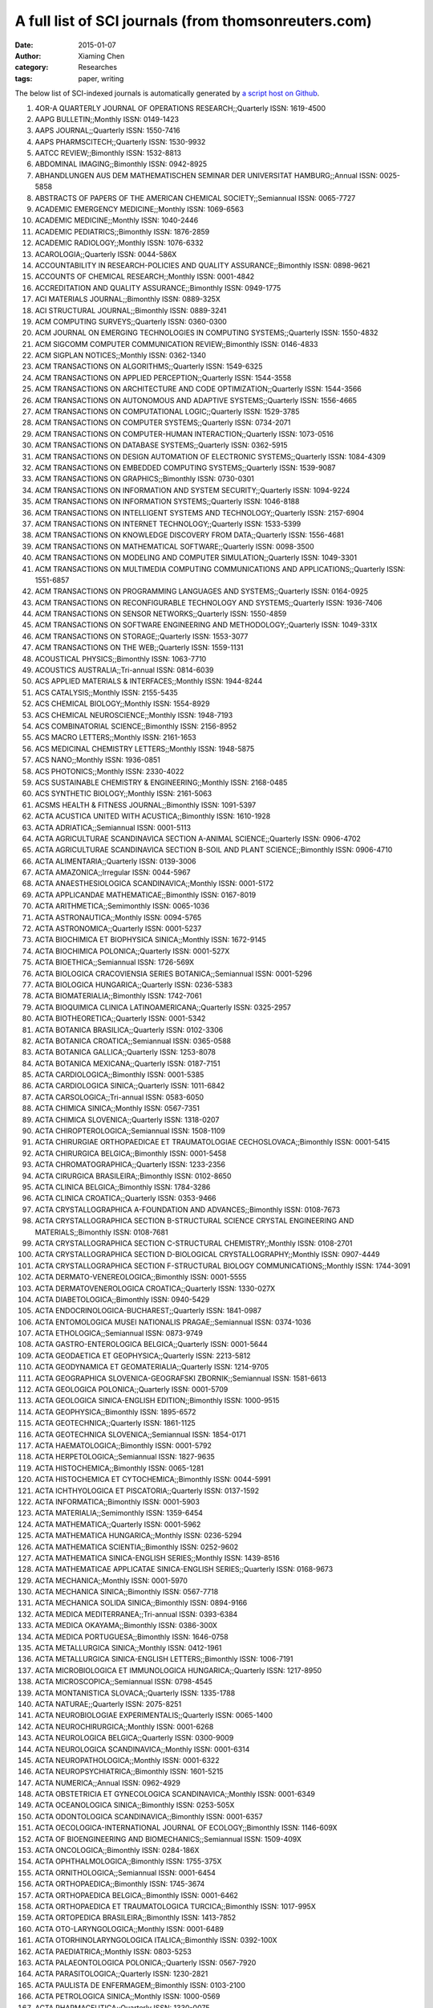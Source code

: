 A full list of SCI journals (from thomsonreuters.com)
=====================================================

:date: 2015-01-07
:author: Xiaming Chen
:category: Researches
:tags: paper, writing

The below list of SCI-indexed journals is automatically generated by
`a script host on Github <https://github.com/caesar0301/omnilab-misc/tree/master/SCI-Journals>`_.


1. 4OR-A QUARTERLY JOURNAL OF OPERATIONS RESEARCH;;Quarterly ISSN: 1619-4500
2. AAPG BULLETIN;;Monthly ISSN: 0149-1423
3. AAPS JOURNAL;;Quarterly ISSN: 1550-7416
4. AAPS PHARMSCITECH;;Quarterly ISSN: 1530-9932
5. AATCC REVIEW;;Bimonthly ISSN: 1532-8813
6. ABDOMINAL IMAGING;;Bimonthly ISSN: 0942-8925
7. ABHANDLUNGEN AUS DEM MATHEMATISCHEN SEMINAR DER UNIVERSITAT HAMBURG;;Annual ISSN: 0025-5858
8. ABSTRACTS OF PAPERS OF THE AMERICAN CHEMICAL SOCIETY;;Semiannual ISSN: 0065-7727
9. ACADEMIC EMERGENCY MEDICINE;;Monthly ISSN: 1069-6563
10. ACADEMIC MEDICINE;;Monthly ISSN: 1040-2446
11. ACADEMIC PEDIATRICS;;Bimonthly ISSN: 1876-2859
12. ACADEMIC RADIOLOGY;;Monthly ISSN: 1076-6332
13. ACAROLOGIA;;Quarterly ISSN: 0044-586X
14. ACCOUNTABILITY IN RESEARCH-POLICIES AND QUALITY ASSURANCE;;Bimonthly ISSN: 0898-9621
15. ACCOUNTS OF CHEMICAL RESEARCH;;Monthly ISSN: 0001-4842
16. ACCREDITATION AND QUALITY ASSURANCE;;Bimonthly ISSN: 0949-1775
17. ACI MATERIALS JOURNAL;;Bimonthly ISSN: 0889-325X
18. ACI STRUCTURAL JOURNAL;;Bimonthly ISSN: 0889-3241
19. ACM COMPUTING SURVEYS;;Quarterly ISSN: 0360-0300
20. ACM JOURNAL ON EMERGING TECHNOLOGIES IN COMPUTING SYSTEMS;;Quarterly ISSN: 1550-4832
21. ACM SIGCOMM COMPUTER COMMUNICATION REVIEW;;Bimonthly ISSN: 0146-4833
22. ACM SIGPLAN NOTICES;;Monthly ISSN: 0362-1340
23. ACM TRANSACTIONS ON ALGORITHMS;;Quarterly ISSN: 1549-6325
24. ACM TRANSACTIONS ON APPLIED PERCEPTION;;Quarterly ISSN: 1544-3558
25. ACM TRANSACTIONS ON ARCHITECTURE AND CODE OPTIMIZATION;;Quarterly ISSN: 1544-3566
26. ACM TRANSACTIONS ON AUTONOMOUS AND ADAPTIVE SYSTEMS;;Quarterly ISSN: 1556-4665
27. ACM TRANSACTIONS ON COMPUTATIONAL LOGIC;;Quarterly ISSN: 1529-3785
28. ACM TRANSACTIONS ON COMPUTER SYSTEMS;;Quarterly ISSN: 0734-2071
29. ACM TRANSACTIONS ON COMPUTER-HUMAN INTERACTION;;Quarterly ISSN: 1073-0516
30. ACM TRANSACTIONS ON DATABASE SYSTEMS;;Quarterly ISSN: 0362-5915
31. ACM TRANSACTIONS ON DESIGN AUTOMATION OF ELECTRONIC SYSTEMS;;Quarterly ISSN: 1084-4309
32. ACM TRANSACTIONS ON EMBEDDED COMPUTING SYSTEMS;;Quarterly ISSN: 1539-9087
33. ACM TRANSACTIONS ON GRAPHICS;;Bimonthly ISSN: 0730-0301
34. ACM TRANSACTIONS ON INFORMATION AND SYSTEM SECURITY;;Quarterly ISSN: 1094-9224
35. ACM TRANSACTIONS ON INFORMATION SYSTEMS;;Quarterly ISSN: 1046-8188
36. ACM TRANSACTIONS ON INTELLIGENT SYSTEMS AND TECHNOLOGY;;Quarterly ISSN: 2157-6904
37. ACM TRANSACTIONS ON INTERNET TECHNOLOGY;;Quarterly ISSN: 1533-5399
38. ACM TRANSACTIONS ON KNOWLEDGE DISCOVERY FROM DATA;;Quarterly ISSN: 1556-4681
39. ACM TRANSACTIONS ON MATHEMATICAL SOFTWARE;;Quarterly ISSN: 0098-3500
40. ACM TRANSACTIONS ON MODELING AND COMPUTER SIMULATION;;Quarterly ISSN: 1049-3301
41. ACM TRANSACTIONS ON MULTIMEDIA COMPUTING COMMUNICATIONS AND APPLICATIONS;;Quarterly ISSN: 1551-6857
42. ACM TRANSACTIONS ON PROGRAMMING LANGUAGES AND SYSTEMS;;Quarterly ISSN: 0164-0925
43. ACM TRANSACTIONS ON RECONFIGURABLE TECHNOLOGY AND SYSTEMS;;Quarterly ISSN: 1936-7406
44. ACM TRANSACTIONS ON SENSOR NETWORKS;;Quarterly ISSN: 1550-4859
45. ACM TRANSACTIONS ON SOFTWARE ENGINEERING AND METHODOLOGY;;Quarterly ISSN: 1049-331X
46. ACM TRANSACTIONS ON STORAGE;;Quarterly ISSN: 1553-3077
47. ACM TRANSACTIONS ON THE WEB;;Quarterly ISSN: 1559-1131
48. ACOUSTICAL PHYSICS;;Bimonthly ISSN: 1063-7710
49. ACOUSTICS AUSTRALIA;;Tri-annual ISSN: 0814-6039
50. ACS APPLIED MATERIALS & INTERFACES;;Monthly ISSN: 1944-8244
51. ACS CATALYSIS;;Monthly ISSN: 2155-5435
52. ACS CHEMICAL BIOLOGY;;Monthly ISSN: 1554-8929
53. ACS CHEMICAL NEUROSCIENCE;;Monthly ISSN: 1948-7193
54. ACS COMBINATORIAL SCIENCE;;Bimonthly ISSN: 2156-8952
55. ACS MACRO LETTERS;;Monthly ISSN: 2161-1653
56. ACS MEDICINAL CHEMISTRY LETTERS;;Monthly ISSN: 1948-5875
57. ACS NANO;;Monthly ISSN: 1936-0851
58. ACS PHOTONICS;;Monthly ISSN: 2330-4022
59. ACS SUSTAINABLE CHEMISTRY & ENGINEERING;;Monthly ISSN: 2168-0485
60. ACS SYNTHETIC BIOLOGY;;Monthly ISSN: 2161-5063
61. ACSMS HEALTH & FITNESS JOURNAL;;Bimonthly ISSN: 1091-5397
62. ACTA ACUSTICA UNITED WITH ACUSTICA;;Bimonthly ISSN: 1610-1928
63. ACTA ADRIATICA;;Semiannual ISSN: 0001-5113
64. ACTA AGRICULTURAE SCANDINAVICA SECTION A-ANIMAL SCIENCE;;Quarterly ISSN: 0906-4702
65. ACTA AGRICULTURAE SCANDINAVICA SECTION B-SOIL AND PLANT SCIENCE;;Bimonthly ISSN: 0906-4710
66. ACTA ALIMENTARIA;;Quarterly ISSN: 0139-3006
67. ACTA AMAZONICA;;Irregular ISSN: 0044-5967
68. ACTA ANAESTHESIOLOGICA SCANDINAVICA;;Monthly ISSN: 0001-5172
69. ACTA APPLICANDAE MATHEMATICAE;;Bimonthly ISSN: 0167-8019
70. ACTA ARITHMETICA;;Semimonthly ISSN: 0065-1036
71. ACTA ASTRONAUTICA;;Monthly ISSN: 0094-5765
72. ACTA ASTRONOMICA;;Quarterly ISSN: 0001-5237
73. ACTA BIOCHIMICA ET BIOPHYSICA SINICA;;Monthly ISSN: 1672-9145
74. ACTA BIOCHIMICA POLONICA;;Quarterly ISSN: 0001-527X
75. ACTA BIOETHICA;;Semiannual ISSN: 1726-569X
76. ACTA BIOLOGICA CRACOVIENSIA SERIES BOTANICA;;Semiannual ISSN: 0001-5296
77. ACTA BIOLOGICA HUNGARICA;;Quarterly ISSN: 0236-5383
78. ACTA BIOMATERIALIA;;Bimonthly ISSN: 1742-7061
79. ACTA BIOQUIMICA CLINICA LATINOAMERICANA;;Quarterly ISSN: 0325-2957
80. ACTA BIOTHEORETICA;;Quarterly ISSN: 0001-5342
81. ACTA BOTANICA BRASILICA;;Quarterly ISSN: 0102-3306
82. ACTA BOTANICA CROATICA;;Semiannual ISSN: 0365-0588
83. ACTA BOTANICA GALLICA;;Quarterly ISSN: 1253-8078
84. ACTA BOTANICA MEXICANA;;Quarterly ISSN: 0187-7151
85. ACTA CARDIOLOGICA;;Bimonthly ISSN: 0001-5385
86. ACTA CARDIOLOGICA SINICA;;Quarterly ISSN: 1011-6842
87. ACTA CARSOLOGICA;;Tri-annual ISSN: 0583-6050
88. ACTA CHIMICA SINICA;;Monthly ISSN: 0567-7351
89. ACTA CHIMICA SLOVENICA;;Quarterly ISSN: 1318-0207
90. ACTA CHIROPTEROLOGICA;;Semiannual ISSN: 1508-1109
91. ACTA CHIRURGIAE ORTHOPAEDICAE ET TRAUMATOLOGIAE CECHOSLOVACA;;Bimonthly ISSN: 0001-5415
92. ACTA CHIRURGICA BELGICA;;Bimonthly ISSN: 0001-5458
93. ACTA CHROMATOGRAPHICA;;Quarterly ISSN: 1233-2356
94. ACTA CIRURGICA BRASILEIRA;;Bimonthly ISSN: 0102-8650
95. ACTA CLINICA BELGICA;;Bimonthly ISSN: 1784-3286
96. ACTA CLINICA CROATICA;;Quarterly ISSN: 0353-9466
97. ACTA CRYSTALLOGRAPHICA A-FOUNDATION AND ADVANCES;;Bimonthly ISSN: 0108-7673
98. ACTA CRYSTALLOGRAPHICA SECTION B-STRUCTURAL SCIENCE CRYSTAL ENGINEERING AND MATERIALS;;Bimonthly ISSN: 0108-7681
99. ACTA CRYSTALLOGRAPHICA SECTION C-STRUCTURAL CHEMISTRY;;Monthly ISSN: 0108-2701
100. ACTA CRYSTALLOGRAPHICA SECTION D-BIOLOGICAL CRYSTALLOGRAPHY;;Monthly ISSN: 0907-4449
101. ACTA CRYSTALLOGRAPHICA SECTION F-STRUCTURAL BIOLOGY COMMUNICATIONS;;Monthly ISSN: 1744-3091
102. ACTA DERMATO-VENEREOLOGICA;;Bimonthly ISSN: 0001-5555
103. ACTA DERMATOVENEROLOGICA CROATICA;;Quarterly ISSN: 1330-027X
104. ACTA DIABETOLOGICA;;Bimonthly ISSN: 0940-5429
105. ACTA ENDOCRINOLOGICA-BUCHAREST;;Quarterly ISSN: 1841-0987
106. ACTA ENTOMOLOGICA MUSEI NATIONALIS PRAGAE;;Semiannual ISSN: 0374-1036
107. ACTA ETHOLOGICA;;Semiannual ISSN: 0873-9749
108. ACTA GASTRO-ENTEROLOGICA BELGICA;;Quarterly ISSN: 0001-5644
109. ACTA GEODAETICA ET GEOPHYSICA;;Quarterly ISSN: 2213-5812
110. ACTA GEODYNAMICA ET GEOMATERIALIA;;Quarterly ISSN: 1214-9705
111. ACTA GEOGRAPHICA SLOVENICA-GEOGRAFSKI ZBORNIK;;Semiannual ISSN: 1581-6613
112. ACTA GEOLOGICA POLONICA;;Quarterly ISSN: 0001-5709
113. ACTA GEOLOGICA SINICA-ENGLISH EDITION;;Bimonthly ISSN: 1000-9515
114. ACTA GEOPHYSICA;;Bimonthly ISSN: 1895-6572
115. ACTA GEOTECHNICA;;Quarterly ISSN: 1861-1125
116. ACTA GEOTECHNICA SLOVENICA;;Semiannual ISSN: 1854-0171
117. ACTA HAEMATOLOGICA;;Bimonthly ISSN: 0001-5792
118. ACTA HERPETOLOGICA;;Semiannual ISSN: 1827-9635
119. ACTA HISTOCHEMICA;;Bimonthly ISSN: 0065-1281
120. ACTA HISTOCHEMICA ET CYTOCHEMICA;;Bimonthly ISSN: 0044-5991
121. ACTA ICHTHYOLOGICA ET PISCATORIA;;Quarterly ISSN: 0137-1592
122. ACTA INFORMATICA;;Bimonthly ISSN: 0001-5903
123. ACTA MATERIALIA;;Semimonthly ISSN: 1359-6454
124. ACTA MATHEMATICA;;Quarterly ISSN: 0001-5962
125. ACTA MATHEMATICA HUNGARICA;;Monthly ISSN: 0236-5294
126. ACTA MATHEMATICA SCIENTIA;;Bimonthly ISSN: 0252-9602
127. ACTA MATHEMATICA SINICA-ENGLISH SERIES;;Monthly ISSN: 1439-8516
128. ACTA MATHEMATICAE APPLICATAE SINICA-ENGLISH SERIES;;Quarterly ISSN: 0168-9673
129. ACTA MECHANICA;;Monthly ISSN: 0001-5970
130. ACTA MECHANICA SINICA;;Bimonthly ISSN: 0567-7718
131. ACTA MECHANICA SOLIDA SINICA;;Bimonthly ISSN: 0894-9166
132. ACTA MEDICA MEDITERRANEA;;Tri-annual ISSN: 0393-6384
133. ACTA MEDICA OKAYAMA;;Bimonthly ISSN: 0386-300X
134. ACTA MEDICA PORTUGUESA;;Bimonthly ISSN: 1646-0758
135. ACTA METALLURGICA SINICA;;Monthly ISSN: 0412-1961
136. ACTA METALLURGICA SINICA-ENGLISH LETTERS;;Bimonthly ISSN: 1006-7191
137. ACTA MICROBIOLOGICA ET IMMUNOLOGICA HUNGARICA;;Quarterly ISSN: 1217-8950
138. ACTA MICROSCOPICA;;Semiannual ISSN: 0798-4545
139. ACTA MONTANISTICA SLOVACA;;Quarterly ISSN: 1335-1788
140. ACTA NATURAE;;Quarterly ISSN: 2075-8251
141. ACTA NEUROBIOLOGIAE EXPERIMENTALIS;;Quarterly ISSN: 0065-1400
142. ACTA NEUROCHIRURGICA;;Monthly ISSN: 0001-6268
143. ACTA NEUROLOGICA BELGICA;;Quarterly ISSN: 0300-9009
144. ACTA NEUROLOGICA SCANDINAVICA;;Monthly ISSN: 0001-6314
145. ACTA NEUROPATHOLOGICA;;Monthly ISSN: 0001-6322
146. ACTA NEUROPSYCHIATRICA;;Bimonthly ISSN: 1601-5215
147. ACTA NUMERICA;;Annual ISSN: 0962-4929
148. ACTA OBSTETRICIA ET GYNECOLOGICA SCANDINAVICA;;Monthly ISSN: 0001-6349
149. ACTA OCEANOLOGICA SINICA;;Bimonthly ISSN: 0253-505X
150. ACTA ODONTOLOGICA SCANDINAVICA;;Bimonthly ISSN: 0001-6357
151. ACTA OECOLOGICA-INTERNATIONAL JOURNAL OF ECOLOGY;;Bimonthly ISSN: 1146-609X
152. ACTA OF BIOENGINEERING AND BIOMECHANICS;;Semiannual ISSN: 1509-409X
153. ACTA ONCOLOGICA;;Bimonthly ISSN: 0284-186X
154. ACTA OPHTHALMOLOGICA;;Bimonthly ISSN: 1755-375X
155. ACTA ORNITHOLOGICA;;Semiannual ISSN: 0001-6454
156. ACTA ORTHOPAEDICA;;Bimonthly ISSN: 1745-3674
157. ACTA ORTHOPAEDICA BELGICA;;Bimonthly ISSN: 0001-6462
158. ACTA ORTHOPAEDICA ET TRAUMATOLOGICA TURCICA;;Bimonthly ISSN: 1017-995X
159. ACTA ORTOPEDICA BRASILEIRA;;Bimonthly ISSN: 1413-7852
160. ACTA OTO-LARYNGOLOGICA;;Monthly ISSN: 0001-6489
161. ACTA OTORHINOLARYNGOLOGICA ITALICA;;Bimonthly ISSN: 0392-100X
162. ACTA PAEDIATRICA;;Monthly ISSN: 0803-5253
163. ACTA PALAEONTOLOGICA POLONICA;;Quarterly ISSN: 0567-7920
164. ACTA PARASITOLOGICA;;Quarterly ISSN: 1230-2821
165. ACTA PAULISTA DE ENFERMAGEM;;Bimonthly ISSN: 0103-2100
166. ACTA PETROLOGICA SINICA;;Monthly ISSN: 1000-0569
167. ACTA PHARMACEUTICA;;Quarterly ISSN: 1330-0075
168. ACTA PHARMACOLOGICA SINICA;;Monthly ISSN: 1671-4083
169. ACTA PHYSICA POLONICA A;;Monthly ISSN: 0587-4246
170. ACTA PHYSICA POLONICA B;;Monthly ISSN: 0587-4254
171. ACTA PHYSICA SINICA;;Semimonthly ISSN: 1000-3290
172. ACTA PHYSICA SLOVACA;;Bimonthly ISSN: 0323-0465
173. ACTA PHYSICO-CHIMICA SINICA;;Irregular ISSN: 1000-6818
174. ACTA PHYSIOLOGIAE PLANTARUM;;Bimonthly ISSN: 0137-5881
175. ACTA PHYSIOLOGICA;;Monthly ISSN: 1748-1708
176. ACTA PHYSIOLOGICA HUNGARICA;;Quarterly ISSN: 0231-424X
177. ACTA POLONIAE PHARMACEUTICA;;Quarterly ISSN: 0001-6837
178. ACTA POLYMERICA SINICA;;Monthly ISSN: 1000-3304
179. ACTA POLYTECHNICA HUNGARICA;;Quarterly ISSN: 1785-8860
180. ACTA PROTOZOOLOGICA;;Quarterly ISSN: 0065-1583
181. ACTA PSYCHIATRICA SCANDINAVICA;;Monthly ISSN: 0001-690X
182. ACTA RADIOLOGICA;;Monthly ISSN: 0284-1851
183. ACTA REUMATOLOGICA PORTUGUESA;;Quarterly ISSN: 0303-464X
184. ACTA SCIENTIAE VETERINARIAE;;Tri-annual ISSN: 1678-0345
185. ACTA SCIENTIARUM POLONORUM-HORTORUM CULTUS;;Quarterly ISSN: 1644-0692
186. ACTA SCIENTIARUM-AGRONOMY;;Quarterly ISSN: 1807-8621
187. ACTA SCIENTIARUM-TECHNOLOGY;;Quarterly ISSN: 1806-2563
188. ACTA SOCIETATIS BOTANICORUM POLONIAE;;Quarterly ISSN: 0001-6977
189. ACTA THERIOLOGICA;;Quarterly ISSN: 0001-7051
190. ACTA TROPICA;;Monthly ISSN: 0001-706X
191. ACTA VETERINARIA BRNO;;Quarterly ISSN: 0001-7213
192. ACTA VETERINARIA HUNGARICA;;Quarterly ISSN: 0236-6290
193. ACTA VETERINARIA SCANDINAVICA;;Irregular ISSN: 0044-605X
194. ACTA VETERINARIA-BEOGRAD;;Quarterly ISSN: 0567-8315
195. ACTA VIROLOGICA;;Quarterly ISSN: 0001-723X
196. ACTA ZOOLOGICA;;Quarterly ISSN: 0001-7272
197. ACTA ZOOLOGICA ACADEMIAE SCIENTIARUM HUNGARICAE;;Quarterly ISSN: 1217-8837
198. ACTA ZOOLOGICA BULGARICA;;Tri-annual ISSN: 0324-0770
199. ACTAS ESPANOLAS DE PSIQUIATRIA;;Bimonthly ISSN: 1139-9287
200. ACTAS UROLOGICAS ESPANOLAS;;Monthly ISSN: 0210-4806
201. ACUPUNCTURE & ELECTRO-THERAPEUTICS RESEARCH;;Quarterly ISSN: 0360-1293
202. ACUPUNCTURE IN MEDICINE;;Quarterly ISSN: 0964-5284
203. AD HOC & SENSOR WIRELESS NETWORKS;;Bimonthly ISSN: 1551-9899
204. AD HOC NETWORKS;;Bimonthly ISSN: 1570-8705
205. ADANSONIA;;Semiannual ISSN: 1280-8571
206. ADAPTED PHYSICAL ACTIVITY QUARTERLY;;Quarterly ISSN: 0736-5829
207. ADAPTIVE BEHAVIOR;;Bimonthly ISSN: 1059-7123
208. ADDICTION;;Monthly ISSN: 0965-2140
209. ADDICTION BIOLOGY;;Bimonthly ISSN: 1355-6215
210. ADDICTIVE BEHAVIORS;;Monthly ISSN: 0306-4603
211. ADICCIONES;;Quarterly ISSN: 0214-4840
212. ADSORPTION SCIENCE & TECHNOLOGY;;Monthly ISSN: 0263-6174
213. ADSORPTION-JOURNAL OF THE INTERNATIONAL ADSORPTION SOCIETY;;Bimonthly ISSN: 0929-5607
214. ADVANCED COMPOSITE MATERIALS;;Bimonthly ISSN: 0924-3046
215. ADVANCED COMPOSITES LETTERS;;Bimonthly ISSN: 0963-6935
216. ADVANCED DRUG DELIVERY REVIEWS;;Monthly ISSN: 0169-409X
217. ADVANCED ENERGY MATERIALS;;Monthly ISSN: 1614-6832
218. ADVANCED ENGINEERING INFORMATICS;;Quarterly ISSN: 1474-0346
219. ADVANCED ENGINEERING MATERIALS;;Monthly ISSN: 1438-1656
220. ADVANCED FUNCTIONAL MATERIALS;;Weekly ISSN: 1616-301X
221. ADVANCED HEALTHCARE MATERIALS;;Monthly ISSN: 2192-2640
222. ADVANCED MATERIALS;;Weekly ISSN: 0935-9648
223. ADVANCED MATERIALS & PROCESSES;;Monthly ISSN: 0882-7958
224. ADVANCED NONLINEAR STUDIES;;Quarterly ISSN: 1536-1365
225. ADVANCED OPTICAL MATERIALS;;Monthly ISSN: 2195-1071
226. ADVANCED POWDER TECHNOLOGY;;Bimonthly ISSN: 0921-8831
227. ADVANCED ROBOTICS;;Semimonthly ISSN: 0169-1864
228. ADVANCED STEEL CONSTRUCTION;;Quarterly ISSN: 1816-112X
229. ADVANCED SYNTHESIS & CATALYSIS;;Semimonthly ISSN: 1615-4150
230. ADVANCES IN AGRONOMY;;Irregular ISSN: 0065-2113
231. ADVANCES IN ANATOMIC PATHOLOGY;;Bimonthly ISSN: 1072-4109
232. ADVANCES IN ANATOMY EMBRYOLOGY AND CELL BIOLOGY;;Quarterly ISSN: 0301-5556
233. ADVANCES IN APPLIED CERAMICS;;Bimonthly ISSN: 1743-6753
234. ADVANCES IN APPLIED CLIFFORD ALGEBRAS;;Quarterly ISSN: 0188-7009
235. ADVANCES IN APPLIED MATHEMATICS;;Bimonthly ISSN: 0196-8858
236. ADVANCES IN APPLIED MATHEMATICS AND MECHANICS;;Bimonthly ISSN: 2070-0733
237. ADVANCES IN APPLIED MECHANICS;;Annual ISSN: 0065-2156
238. ADVANCES IN APPLIED MICROBIOLOGY;;Irregular ISSN: 0065-2164
239. ADVANCES IN APPLIED PROBABILITY;;Quarterly ISSN: 0001-8678
240. ADVANCES IN ASTRONOMY;;Irregular ISSN: 1687-7969
241. ADVANCES IN ATMOSPHERIC SCIENCES;;Bimonthly ISSN: 0256-1530
242. ADVANCES IN ATOMIC MOLECULAR AND OPTICAL PHYSICS;;Annual ISSN: 1049-250X
243. ADVANCES IN BIOCHEMICAL ENGINEERING-BIOTECHNOLOGY;;Irregular ISSN: 0724-6145
244. ADVANCES IN BIOPHYSICS;;Annual ISSN: 0065-227X
245. ADVANCES IN BOTANICAL RESEARCH;;Irregular ISSN: 0065-2296
246. ADVANCES IN CALCULUS OF VARIATIONS;;Quarterly ISSN: 1864-8258
247. ADVANCES IN CANCER RESEARCH;;Irregular ISSN: 0065-230X
248. ADVANCES IN CARBOHYDRATE CHEMISTRY AND BIOCHEMISTRY;;Irregular ISSN: 0065-2318
249. ADVANCES IN CARDIOLOGY;;Irregular ISSN: 0065-2326
250. ADVANCES IN CATALYSIS;;Annual ISSN: 0360-0564
251. ADVANCES IN CEMENT RESEARCH;;Quarterly ISSN: 0951-7197
252. ADVANCES IN CHEMICAL PHYSICS;;Annual ISSN: 0065-2385
253. ADVANCES IN CHROMATOGRAPHY;;Annual ISSN: 0065-2415
254. ADVANCES IN CHRONIC KIDNEY DISEASE;;Bimonthly ISSN: 1548-5595
255. ADVANCES IN CLINICAL AND EXPERIMENTAL MEDICINE;;Bimonthly ISSN: 1899-5276
256. ADVANCES IN CLINICAL CHEMISTRY;;Irregular ISSN: 0065-2423
257. ADVANCES IN COLLOID AND INTERFACE SCIENCE;;Monthly ISSN: 0001-8686
258. ADVANCES IN COMPLEX SYSTEMS;;Bimonthly ISSN: 0219-5259
259. ADVANCES IN COMPUTATIONAL MATHEMATICS;;Bimonthly ISSN: 1019-7168
260. ADVANCES IN COMPUTERS;;Annual ISSN: 0065-2458
261. ADVANCES IN CONDENSED MATTER PHYSICS;;Irregular ISSN: 1687-8108
262. ADVANCES IN DATA ANALYSIS AND CLASSIFICATION;;Tri-annual ISSN: 1862-5347
263. ADVANCES IN DIFFERENCE EQUATIONS;;Quarterly ISSN: 1687-1847
264. ADVANCES IN DIFFERENTIAL EQUATIONS;;Monthly ISSN: 1079-9389
265. ADVANCES IN ECOLOGICAL RESEARCH;;Irregular ISSN: 0065-2504
266. ADVANCES IN ELECTRICAL AND COMPUTER ENGINEERING;;Semiannual ISSN: 1582-7445
267. ADVANCES IN ENGINEERING SOFTWARE;;Monthly ISSN: 0965-9978
268. ADVANCES IN EXPERIMENTAL MEDICINE AND BIOLOGY;;Irregular ISSN: 0065-2598
269. ADVANCES IN GENETICS;;Irregular ISSN: 0065-2660
270. ADVANCES IN GEOMETRY;;Quarterly ISSN: 1615-715X
271. ADVANCES IN GEOPHYSICS;;Annual ISSN: 0065-2687
272. ADVANCES IN HEALTH SCIENCES EDUCATION;;Bimonthly ISSN: 1382-4996
273. ADVANCES IN HETEROCYCLIC CHEMISTRY;;Annual ISSN: 0065-2725
274. ADVANCES IN HIGH ENERGY PHYSICS;;Irregular ISSN: 1687-7357
275. ADVANCES IN HUMAN GENETICS;;Irregular ISSN: 0065-275X
276. ADVANCES IN IMAGING AND ELECTRON PHYSICS;;Irregular ISSN: 1076-5670
277. ADVANCES IN IMMUNOLOGY;;Irregular ISSN: 0065-2776
278. ADVANCES IN INORGANIC CHEMISTRY;;Annual ISSN: 0898-8838
279. ADVANCES IN INSECT PHYSIOLOGY;;Irregular ISSN: 0065-2806
280. ADVANCES IN MARINE BIOLOGY;;Irregular ISSN: 0065-2881
281. ADVANCES IN MATERIALS SCIENCE AND ENGINEERING;;Quarterly ISSN: 1687-8434
282. ADVANCES IN MATHEMATICAL PHYSICS;;Irregular ISSN: 1687-9120
283. ADVANCES IN MATHEMATICS;;Semimonthly ISSN: 0001-8708
284. ADVANCES IN MATHEMATICS OF COMMUNICATIONS;;Quarterly ISSN: 1930-5346
285. ADVANCES IN MECHANICAL ENGINEERING;;Irregular ISSN: 1687-8132
286. ADVANCES IN MEDICAL SCIENCES;;Semiannual ISSN: 1896-1126
287. ADVANCES IN METEOROLOGY;;Irregular ISSN: 1687-9309
288. ADVANCES IN MICROBIAL ECOLOGY;;Irregular ISSN: 0147-4863
289. ADVANCES IN MICROBIAL PHYSIOLOGY;;Irregular ISSN: 0065-2911
290. ADVANCES IN NEONATAL CARE;;Bimonthly ISSN: 1536-0903
291. ADVANCES IN NONLINEAR ANALYSIS;;Quarterly ISSN: 2191-9496
292. ADVANCES IN NURSING SCIENCE;;Quarterly ISSN: 0161-9268
293. ADVANCES IN NUTRITION;;Bimonthly ISSN: 2161-8313
294. ADVANCES IN NUTRITIONAL RESEARCH;;Irregular ISSN: 0149-9483
295. ADVANCES IN OPTICS AND PHOTONICS;;Quarterly ISSN: 1943-8206
296. ADVANCES IN ORGANOMETALLIC CHEMISTRY;;Annual ISSN: 0065-3055
297. ADVANCES IN PARASITOLOGY;;Irregular ISSN: 0065-308X
298. ADVANCES IN PHYSICAL ORGANIC CHEMISTRY;;Annual ISSN: 0065-3160
299. ADVANCES IN PHYSICS;;Bimonthly ISSN: 0001-8732
300. ADVANCES IN PHYSIOLOGY EDUCATION;;Quarterly ISSN: 1043-4046
301. ADVANCES IN POLYMER SCIENCE;;Irregular ISSN: 0065-3195
302. ADVANCES IN POLYMER TECHNOLOGY;;Quarterly ISSN: 0730-6679
303. ADVANCES IN PROTEIN CHEMISTRY AND STRUCTURAL BIOLOGY;;Annual ISSN: 1876-1623
304. ADVANCES IN PSYCHOSOMATIC MEDICINE;;Annual ISSN: 0065-3268
305. ADVANCES IN QUANTUM CHEMISTRY;;Annual ISSN: 0065-3276
306. ADVANCES IN SKIN & WOUND CARE;;Monthly ISSN: 1527-7941
307. ADVANCES IN SPACE RESEARCH;;Semimonthly ISSN: 0273-1177
308. ADVANCES IN STRUCTURAL ENGINEERING;;Bimonthly ISSN: 1369-4332
309. ADVANCES IN THE PHYSICS OF PARTICLES AND NUCLEI;;Irregular ISSN: 1868-2146
310. ADVANCES IN THE STUDY OF BEHAVIOR;;Irregular ISSN: 0065-3454
311. ADVANCES IN THEORETICAL AND MATHEMATICAL PHYSICS;;Bimonthly ISSN: 1095-0761
312. ADVANCES IN THERAPY;;Monthly ISSN: 0741-238X
313. ADVANCES IN VIRUS RESEARCH;;Irregular ISSN: 0065-3527
314. ADVANCES IN WATER RESOURCES;;Monthly ISSN: 0309-1708
315. AEOLIAN RESEARCH;;Quarterly ISSN: 1875-9637
316. AEQUATIONES MATHEMATICAE;;Bimonthly ISSN: 0001-9054
317. AEROBIOLOGIA;;Quarterly ISSN: 0393-5965
318. AERONAUTICAL JOURNAL;;Monthly ISSN: 0001-9240
319. AEROSOL AND AIR QUALITY RESEARCH;;Quarterly ISSN: 1680-8584
320. AEROSOL SCIENCE AND TECHNOLOGY;;Monthly ISSN: 0278-6826
321. AEROSPACE AMERICA;;Monthly ISSN: 0740-722X
322. AEROSPACE SCIENCE AND TECHNOLOGY;;Bimonthly ISSN: 1270-9638
323. AESTHETIC PLASTIC SURGERY;;Bimonthly ISSN: 0364-216X
324. AESTHETIC SURGERY JOURNAL;;Bimonthly ISSN: 1090-820X
325. AEU-INTERNATIONAL JOURNAL OF ELECTRONICS AND COMMUNICATIONS;;Monthly ISSN: 1434-8411
326. AFINIDAD;;Bimonthly ISSN: 0001-9704
327. AFRICAN ENTOMOLOGY;;Semiannual ISSN: 1021-3589
328. AFRICAN HEALTH SCIENCES;;Quarterly ISSN: 1680-6905
329. AFRICAN INVERTEBRATES;;Semiannual ISSN: 1681-5556
330. AFRICAN JOURNAL OF AQUATIC SCIENCE;;Quarterly ISSN: 1608-5914
331. AFRICAN JOURNAL OF ECOLOGY;;Quarterly ISSN: 0141-6707
332. AFRICAN JOURNAL OF HERPETOLOGY;;Semiannual ISSN: 2156-4574
333. AFRICAN JOURNAL OF MARINE SCIENCE;;Quarterly ISSN: 1814-232X
334. AFRICAN JOURNAL OF PSYCHIATRY;;Bimonthly ISSN: 1994-8220
335. AFRICAN JOURNAL OF RANGE & FORAGE SCIENCE;;Tri-annual ISSN: 1022-0119
336. AFRICAN JOURNAL OF TRADITIONAL COMPLEMENTARY AND ALTERNATIVE MEDICINES;;Quarterly ISSN: 0189-6016
337. AFRICAN NATURAL HISTORY;;Annual ISSN: 2305-7963
338. AFRICAN ZOOLOGY;;Semiannual ISSN: 1562-7020
339. AGE;;Bimonthly ISSN: 0161-9152
340. AGE AND AGEING;;Bimonthly ISSN: 0002-0729
341. AGEING RESEARCH REVIEWS;;Quarterly ISSN: 1568-1637
342. AGGRESSIVE BEHAVIOR;;Bimonthly ISSN: 0096-140X
343. AGING & MENTAL HEALTH;;Bimonthly ISSN: 1360-7863
344. AGING AND DISEASE;;Bimonthly ISSN: 2152-5250
345. AGING CELL;;Bimonthly ISSN: 1474-9718
346. AGING CLINICAL AND EXPERIMENTAL RESEARCH;;Bimonthly ISSN: 1594-0667
347. AGING MALE;;Quarterly ISSN: 1368-5538
348. AGING-US;;Monthly ISSN: 1945-4589
349. AGRARFORSCHUNG SCHWEIZ;;Monthly ISSN: 1663-7852
350. AGREKON;;Quarterly ISSN: 0303-1853
351. AGRIBUSINESS;;Quarterly ISSN: 0742-4477
352. AGRICULTURAL AND FOOD SCIENCE;;Quarterly ISSN: 1459-6067
353. AGRICULTURAL AND FOREST ENTOMOLOGY;;Quarterly ISSN: 1461-9555
354. AGRICULTURAL AND FOREST METEOROLOGY;;Monthly ISSN: 0168-1923
355. AGRICULTURAL ECONOMICS;;Bimonthly ISSN: 0169-5150
356. AGRICULTURAL ECONOMICS-ZEMEDELSKA EKONOMIKA;;Monthly ISSN: 0139-570X
357. AGRICULTURAL HISTORY;;Quarterly ISSN: 0002-1482
358. AGRICULTURAL SYSTEMS;;Monthly ISSN: 0308-521X
359. AGRICULTURAL WATER MANAGEMENT;;Monthly ISSN: 0378-3774
360. AGRICULTURE AND HUMAN VALUES;;Quarterly ISSN: 0889-048X
361. AGRICULTURE ECOSYSTEMS & ENVIRONMENT;;Monthly ISSN: 0167-8809
362. AGRO FOOD INDUSTRY HI-TECH;;Bimonthly ISSN: 1722-6996
363. AGROCHIMICA;;Bimonthly ISSN: 0002-1857
364. AGROCIENCIA;;Bimonthly ISSN: 1405-3195
365. AGROECOLOGY AND SUSTAINABLE FOOD SYSTEMS;;Monthly ISSN: 2168-3565
366. AGROFORESTRY SYSTEMS;;Bimonthly ISSN: 0167-4366
367. AGRONOMY FOR SUSTAINABLE DEVELOPMENT;;Quarterly ISSN: 1774-0746
368. AGRONOMY JOURNAL;;Bimonthly ISSN: 0002-1962
369. AI COMMUNICATIONS;;Quarterly ISSN: 0921-7126
370. AI EDAM-ARTIFICIAL INTELLIGENCE FOR ENGINEERING DESIGN ANALYSIS AND MANUFACTURING;;Quarterly ISSN: 0890-0604
371. AI MAGAZINE;;Quarterly ISSN: 0738-4602
372. AIAA JOURNAL;;Monthly ISSN: 0001-1452
373. AICHE JOURNAL;;Monthly ISSN: 0001-1541
374. AIDS;;Semimonthly ISSN: 0269-9370
375. AIDS PATIENT CARE AND STDS;;Monthly ISSN: 1087-2914
376. AIDS RESEARCH AND HUMAN RETROVIRUSES;;Monthly ISSN: 0889-2229
377. AIDS RESEARCH AND THERAPY;;Irregular ISSN: 1742-6405
378. AIDS REVIEWS;;Quarterly ISSN: 1139-6121
379. AIP ADVANCES;;Quarterly ISSN: 2158-3226
380. AIR QUALITY ATMOSPHERE AND HEALTH;;Quarterly ISSN: 1873-9318
381. AIRCRAFT ENGINEERING AND AEROSPACE TECHNOLOGY;;Bimonthly ISSN: 1748-8842
382. AJAR-AFRICAN JOURNAL OF AIDS RESEARCH;;Quarterly ISSN: 1608-5906
383. AKTUELLE RHEUMATOLOGIE;;Bimonthly ISSN: 0341-051X
384. AKTUELLE UROLOGIE;;Bimonthly ISSN: 0001-7868
385. ALCHERINGA;;Quarterly ISSN: 0311-5518
386. ALCOHOL;;Bimonthly ISSN: 0741-8329
387. ALCOHOL AND ALCOHOLISM;;Bimonthly ISSN: 0735-0414
388. ALCOHOLISM-CLINICAL AND EXPERIMENTAL RESEARCH;;Monthly ISSN: 0145-6008
389. ALDRICHIMICA ACTA;;Tri-annual ISSN: 0002-5100
390. ALEA-LATIN AMERICAN JOURNAL OF PROBABILITY AND MATHEMATICAL STATISTICS;;Irregular ISSN: 1980-0436
391. ALGAE;;Quarterly ISSN: 1226-2617
392. ALGAL RESEARCH-BIOMASS BIOFUELS AND BIOPRODUCTS;;Quarterly ISSN: 2211-9264
393. ALGEBRA & NUMBER THEORY;;Bimonthly ISSN: 1937-0652
394. ALGEBRA AND LOGIC;;Bimonthly ISSN: 0002-5232
395. ALGEBRA COLLOQUIUM;;Quarterly ISSN: 1005-3867
396. ALGEBRA UNIVERSALIS;;Bimonthly ISSN: 0002-5240
397. ALGEBRAIC AND GEOMETRIC TOPOLOGY;;Quarterly ISSN: 1472-2739
398. ALGEBRAS AND REPRESENTATION THEORY;;Bimonthly ISSN: 1386-923X
399. ALGORITHMICA;;Monthly ISSN: 0178-4617
400. ALGORITHMS FOR MOLECULAR BIOLOGY;;Irregular ISSN: 1748-7188
401. ALIMENTARY PHARMACOLOGY & THERAPEUTICS;;Semimonthly ISSN: 0269-2813
402. ALLELOPATHY JOURNAL;;Quarterly ISSN: 0971-4693
403. ALLERGOLOGIA ET IMMUNOPATHOLOGIA;;Bimonthly ISSN: 0301-0546
404. ALLERGOLOGIE;;Monthly ISSN: 0344-5062
405. ALLERGOLOGY INTERNATIONAL;;Quarterly ISSN: 1323-8930
406. ALLERGY;;Monthly ISSN: 0105-4538
407. ALLERGY AND ASTHMA PROCEEDINGS;;Bimonthly ISSN: 1088-5412
408. ALLERGY ASTHMA & IMMUNOLOGY RESEARCH;;Quarterly ISSN: 2092-7355
409. ALLERGY ASTHMA AND CLINICAL IMMUNOLOGY;;Quarterly ISSN: 1710-1484
410. ALLGEMEINE FORST UND JAGDZEITUNG;;Monthly ISSN: 0002-5852
411. ALPINE BOTANY;;Semiannual ISSN: 1664-2201
412. ALTERNATIVE MEDICINE REVIEW;;Quarterly ISSN: 1089-5159
413. ALTERNATIVE THERAPIES IN HEALTH AND MEDICINE;;Bimonthly ISSN: 1078-6791
414. ALTEX-ALTERNATIVES TO ANIMAL EXPERIMENTATION;;Quarterly ISSN: 1868-596X
415. ALZHEIMER DISEASE & ASSOCIATED DISORDERS;;Quarterly ISSN: 0893-0341
416. ALZHEIMERS & DEMENTIA;;Bimonthly ISSN: 1552-5260
417. ALZHEIMERS RESEARCH & THERAPY;;Irregular ISSN: 1758-9193
418. AMA-AGRICULTURAL MECHANIZATION IN ASIA AFRICA AND LATIN AMERICA;;Quarterly ISSN: 0084-5841
419. AMBIO;;Bimonthly ISSN: 0044-7447
420. AMBIX;;Quarterly ISSN: 0002-6980
421. AMEGHINIANA;;Quarterly ISSN: 0002-7014
422. AMERICAN BIOLOGY TEACHER;;Monthly ISSN: 0002-7685
423. AMERICAN CERAMIC SOCIETY BULLETIN;;Monthly ISSN: 0002-7812
424. AMERICAN FAMILY PHYSICIAN;;Monthly ISSN: 0002-838X
425. AMERICAN FERN JOURNAL;;Quarterly ISSN: 0002-8444
426. AMERICAN HEART JOURNAL;;Monthly ISSN: 0002-8703
427. AMERICAN JOURNAL OF AGRICULTURAL ECONOMICS;;Bimonthly ISSN: 0002-9092
428. AMERICAN JOURNAL OF ALZHEIMERS DISEASE AND OTHER DEMENTIAS;;Bimonthly ISSN: 1533-3175
429. AMERICAN JOURNAL OF AUDIOLOGY;;Semiannual ISSN: 1059-0889
430. AMERICAN JOURNAL OF BIOETHICS;;Monthly ISSN: 1526-5161
431. AMERICAN JOURNAL OF BOTANY;;Monthly ISSN: 0002-9122
432. AMERICAN JOURNAL OF CANCER RESEARCH;;Irregular ISSN: 2156-6976
433. AMERICAN JOURNAL OF CARDIOLOGY;;Semimonthly ISSN: 0002-9149
434. AMERICAN JOURNAL OF CARDIOVASCULAR DRUGS;;Bimonthly ISSN: 1175-3277
435. AMERICAN JOURNAL OF CHINESE MEDICINE;;Bimonthly ISSN: 0192-415X
436. AMERICAN JOURNAL OF CLINICAL DERMATOLOGY;;Bimonthly ISSN: 1175-0561
437. AMERICAN JOURNAL OF CLINICAL NUTRITION;;Monthly ISSN: 0002-9165
438. AMERICAN JOURNAL OF CLINICAL ONCOLOGY-CANCER CLINICAL TRIALS;;Bimonthly ISSN: 0277-3732
439. AMERICAN JOURNAL OF CLINICAL PATHOLOGY;;Monthly ISSN: 0002-9173
440. AMERICAN JOURNAL OF CRITICAL CARE;;Bimonthly ISSN: 1062-3264
441. AMERICAN JOURNAL OF DENTISTRY;;Bimonthly ISSN: 0894-8275
442. AMERICAN JOURNAL OF DERMATOPATHOLOGY;;Monthly ISSN: 0193-1091
443. AMERICAN JOURNAL OF DRUG AND ALCOHOL ABUSE;;Bimonthly ISSN: 0095-2990
444. AMERICAN JOURNAL OF EMERGENCY MEDICINE;;Bimonthly ISSN: 0735-6757
445. AMERICAN JOURNAL OF ENOLOGY AND VITICULTURE;;Quarterly ISSN: 0002-9254
446. AMERICAN JOURNAL OF EPIDEMIOLOGY;;Semimonthly ISSN: 0002-9262
447. AMERICAN JOURNAL OF FORENSIC MEDICINE AND PATHOLOGY;;Quarterly ISSN: 0195-7910
448. AMERICAN JOURNAL OF GASTROENTEROLOGY;;Monthly ISSN: 0002-9270
449. AMERICAN JOURNAL OF GERIATRIC PHARMACOTHERAPY;;Bimonthly ISSN: 1543-5946
450. AMERICAN JOURNAL OF GERIATRIC PSYCHIATRY;;Monthly ISSN: 1064-7481
451. AMERICAN JOURNAL OF HEALTH-SYSTEM PHARMACY;;Semimonthly ISSN: 1079-2082
452. AMERICAN JOURNAL OF HEMATOLOGY;;Monthly ISSN: 0361-8609
453. AMERICAN JOURNAL OF HOSPICE & PALLIATIVE MEDICINE;;Bimonthly ISSN: 1049-9091
454. AMERICAN JOURNAL OF HUMAN BIOLOGY;;Bimonthly ISSN: 1042-0533
455. AMERICAN JOURNAL OF HUMAN GENETICS;;Monthly ISSN: 0002-9297
456. AMERICAN JOURNAL OF HYPERTENSION;;Monthly ISSN: 0895-7061
457. AMERICAN JOURNAL OF INDUSTRIAL MEDICINE;;Monthly ISSN: 0271-3586
458. AMERICAN JOURNAL OF INFECTION CONTROL;;Monthly ISSN: 0196-6553
459. AMERICAN JOURNAL OF KIDNEY DISEASES;;Monthly ISSN: 0272-6386
460. AMERICAN JOURNAL OF MANAGED CARE;;Monthly ISSN: 1088-0224
461. AMERICAN JOURNAL OF MATHEMATICS;;Bimonthly ISSN: 0002-9327
462. AMERICAN JOURNAL OF MEDICAL GENETICS PART A;;Monthly ISSN: 1552-4825
463. AMERICAN JOURNAL OF MEDICAL GENETICS PART B-NEUROPSYCHIATRIC GENETICS;;Bimonthly ISSN: 1552-4841
464. AMERICAN JOURNAL OF MEDICAL GENETICS PART C-SEMINARS IN MEDICAL GENETICS;;Quarterly ISSN: 1552-4868
465. AMERICAN JOURNAL OF MEDICAL QUALITY;;Bimonthly ISSN: 1062-8606
466. AMERICAN JOURNAL OF MEDICINE;;Monthly ISSN: 0002-9343
467. AMERICAN JOURNAL OF NEPHROLOGY;;Bimonthly ISSN: 0250-8095
468. AMERICAN JOURNAL OF NEURORADIOLOGY;;Monthly ISSN: 0195-6108
469. AMERICAN JOURNAL OF NURSING;;Monthly ISSN: 0002-936X
470. AMERICAN JOURNAL OF OBSTETRICS AND GYNECOLOGY;;Monthly ISSN: 0002-9378
471. AMERICAN JOURNAL OF OPHTHALMOLOGY;;Monthly ISSN: 0002-9394
472. AMERICAN JOURNAL OF ORTHODONTICS AND DENTOFACIAL ORTHOPEDICS;;Monthly ISSN: 0889-5406
473. AMERICAN JOURNAL OF ORTHOPSYCHIATRY;;Quarterly ISSN: 0002-9432
474. AMERICAN JOURNAL OF OTOLARYNGOLOGY;;Bimonthly ISSN: 0196-0709
475. AMERICAN JOURNAL OF PATHOLOGY;;Monthly ISSN: 0002-9440
476. AMERICAN JOURNAL OF PERINATOLOGY;;Monthly ISSN: 0735-1631
477. AMERICAN JOURNAL OF PHARMACEUTICAL EDUCATION;;Monthly ISSN: 0002-9459
478. AMERICAN JOURNAL OF PHYSICAL ANTHROPOLOGY;;Monthly ISSN: 0002-9483
479. AMERICAN JOURNAL OF PHYSICAL MEDICINE & REHABILITATION;;Monthly ISSN: 0894-9115
480. AMERICAN JOURNAL OF PHYSICS;;Monthly ISSN: 0002-9505
481. AMERICAN JOURNAL OF PHYSIOLOGY-CELL PHYSIOLOGY;;Monthly ISSN: 0363-6143
482. AMERICAN JOURNAL OF PHYSIOLOGY-ENDOCRINOLOGY AND METABOLISM;;Monthly ISSN: 0193-1849
483. AMERICAN JOURNAL OF PHYSIOLOGY-GASTROINTESTINAL AND LIVER PHYSIOLOGY;;Monthly ISSN: 0193-1857
484. AMERICAN JOURNAL OF PHYSIOLOGY-HEART AND CIRCULATORY PHYSIOLOGY;;Monthly ISSN: 0363-6135
485. AMERICAN JOURNAL OF PHYSIOLOGY-LUNG CELLULAR AND MOLECULAR PHYSIOLOGY;;Semimonthly ISSN: 1040-0605
486. AMERICAN JOURNAL OF PHYSIOLOGY-REGULATORY INTEGRATIVE AND COMPARATIVE PHYSIOLOGY;;Semimonthly ISSN: 0363-6119
487. AMERICAN JOURNAL OF PHYSIOLOGY-RENAL PHYSIOLOGY;;Semimonthly ISSN: 1931-857X
488. AMERICAN JOURNAL OF POTATO RESEARCH;;Bimonthly ISSN: 1099-209X
489. AMERICAN JOURNAL OF PREVENTIVE MEDICINE;;Monthly ISSN: 0749-3797
490. AMERICAN JOURNAL OF PRIMATOLOGY;;Monthly ISSN: 0275-2565
491. AMERICAN JOURNAL OF PSYCHIATRY;;Monthly ISSN: 0002-953X
492. AMERICAN JOURNAL OF PUBLIC HEALTH;;Monthly ISSN: 0090-0036
493. AMERICAN JOURNAL OF REPRODUCTIVE IMMUNOLOGY;;Monthly ISSN: 1046-7408
494. AMERICAN JOURNAL OF RESPIRATORY AND CRITICAL CARE MEDICINE;;Semimonthly ISSN: 1073-449X
495. AMERICAN JOURNAL OF RESPIRATORY CELL AND MOLECULAR BIOLOGY;;Monthly ISSN: 1044-1549
496. AMERICAN JOURNAL OF RHINOLOGY & ALLERGY;;Bimonthly ISSN: 1945-8924
497. AMERICAN JOURNAL OF ROENTGENOLOGY;;Monthly ISSN: 0361-803X
498. AMERICAN JOURNAL OF SCIENCE;;Monthly ISSN: 0002-9599
499. AMERICAN JOURNAL OF SPEECH-LANGUAGE PATHOLOGY;;Quarterly ISSN: 1058-0360
500. AMERICAN JOURNAL OF SPORTS MEDICINE;;Monthly ISSN: 0363-5465
501. AMERICAN JOURNAL OF SURGERY;;Monthly ISSN: 0002-9610
502. AMERICAN JOURNAL OF SURGICAL PATHOLOGY;;Monthly ISSN: 0147-5185
503. AMERICAN JOURNAL OF THE MEDICAL SCIENCES;;Monthly ISSN: 0002-9629
504. AMERICAN JOURNAL OF THERAPEUTICS;;Bimonthly ISSN: 1075-2765
505. AMERICAN JOURNAL OF TRANSLATIONAL RESEARCH;;Quarterly ISSN: 1943-8141
506. AMERICAN JOURNAL OF TRANSPLANTATION;;Monthly ISSN: 1600-6135
507. AMERICAN JOURNAL OF TROPICAL MEDICINE AND HYGIENE;;Monthly ISSN: 0002-9637
508. AMERICAN JOURNAL OF VETERINARY RESEARCH;;Monthly ISSN: 0002-9645
509. AMERICAN LABORATORY;;Monthly ISSN: 0044-7749
510. AMERICAN MALACOLOGICAL BULLETIN;;Semiannual ISSN: 0740-2783
511. AMERICAN MATHEMATICAL MONTHLY;;Monthly ISSN: 0002-9890
512. AMERICAN MIDLAND NATURALIST;;Quarterly ISSN: 0003-0031
513. AMERICAN MINERALOGIST;;Bimonthly ISSN: 0003-004X
514. AMERICAN MUSEUM NOVITATES;;Irregular ISSN: 0003-0082
515. AMERICAN NATURALIST;;Monthly ISSN: 0003-0147
516. AMERICAN SCIENTIST;;Bimonthly ISSN: 0003-0996
517. AMERICAN STATISTICIAN;;Quarterly ISSN: 0003-1305
518. AMERICAN SURGEON;;Monthly ISSN: 0003-1348
519. AMINO ACIDS;;Bimonthly ISSN: 0939-4451
520. AMPHIBIA-REPTILIA;;Quarterly ISSN: 0173-5373
521. AMYLOID-JOURNAL OF PROTEIN FOLDING DISORDERS;;Quarterly ISSN: 1350-6129
522. AMYOTROPHIC LATERAL SCLEROSIS AND FRONTOTEMPORAL DEGENERATION;;Bimonthly ISSN: 2167-8421
523. ANADOLU KARDIYOLOJI DERGISI-THE ANATOLIAN JOURNAL OF CARDIOLOGY;;Bimonthly ISSN: 1302-8723
524. ANADOLU PSIKIYATRI DERGISI-ANATOLIAN JOURNAL OF PSYCHIATRY;;Quarterly ISSN: 1302-6631
525. ANAEROBE;;Bimonthly ISSN: 1075-9964
526. ANAESTHESIA;;Monthly ISSN: 0003-2409
527. ANAESTHESIA AND INTENSIVE CARE;;Bimonthly ISSN: 0310-057X
528. ANAESTHESIST;;Monthly ISSN: 0003-2417
529. ANAIS BRASILEIROS DE DERMATOLOGIA;;Bimonthly ISSN: 0365-0596
530. ANAIS DA ACADEMIA BRASILEIRA DE CIENCIAS;;Quarterly ISSN: 0001-3765
531. ANALELE STIINTIFICE ALE UNIVERSITATII AL I CUZA DIN IASI-SERIE NOUA-MATEMATICA;;Semiannual ISSN: 1221-8421
532. ANALELE STIINTIFICE ALE UNIVERSITATII OVIDIUS CONSTANTA-SERIA MATEMATICA;;Tri-annual ISSN: 1224-1784
533. ANALES DE PEDIATRIA;;Monthly ISSN: 1695-4033
534. ANALES DE PSICOLOGIA;;Semiannual ISSN: 0212-9728
535. ANALES DEL JARDIN BOTANICO DE MADRID;;Semiannual ISSN: 0211-1322
536. ANALES DEL SISTEMA SANITARIO DE NAVARRA;;Tri-annual ISSN: 1137-6627
537. ANALOG INTEGRATED CIRCUITS AND SIGNAL PROCESSING;;Monthly ISSN: 0925-1030
538. ANALYSIS & PDE;;Tri-annual ISSN: 1948-206X
539. ANALYSIS AND APPLICATIONS;;Quarterly ISSN: 0219-5305
540. ANALYSIS AND MATHEMATICAL PHYSICS;;Quarterly ISSN: 1664-2368
541. ANALYSIS MATHEMATICA;;Quarterly ISSN: 0133-3852
542. ANALYST;;Monthly ISSN: 0003-2654
543. ANALYTICA CHIMICA ACTA;;Weekly ISSN: 0003-2670
544. ANALYTICAL AND BIOANALYTICAL CHEMISTRY;;Biweekly ISSN: 1618-2642
545. ANALYTICAL AND QUANTITATIVE CYTOLOGY AND HISTOLOGY;;Bimonthly ISSN: 0884-6812
546. ANALYTICAL BIOCHEMISTRY;;Semimonthly ISSN: 0003-2697
547. ANALYTICAL CELLULAR PATHOLOGY;;Irregular ISSN: 2210-7177
548. ANALYTICAL CHEMISTRY;;Semimonthly ISSN: 0003-2700
549. ANALYTICAL LETTERS;;Semimonthly ISSN: 0003-2719
550. ANALYTICAL METHODS;;Monthly ISSN: 1759-9660
551. ANALYTICAL SCIENCES;;Monthly ISSN: 0910-6340
552. ANASTHESIOLOGIE & INTENSIVMEDIZIN;;Monthly ISSN: 0170-5334
553. ANASTHESIOLOGIE INTENSIVMEDIZIN NOTFALLMEDIZIN SCHMERZTHERAPIE;;Monthly ISSN: 0939-2661
554. ANATOMIA HISTOLOGIA EMBRYOLOGIA;;Bimonthly ISSN: 0340-2096
555. ANATOMICAL RECORD-ADVANCES IN INTEGRATIVE ANATOMY AND EVOLUTIONARY BIOLOGY;;Monthly ISSN: 1932-8486
556. ANATOMICAL SCIENCE INTERNATIONAL;;Quarterly ISSN: 1447-6959
557. ANATOMICAL SCIENCES EDUCATION;;Bimonthly ISSN: 1935-9772
558. ANDEAN GEOLOGY;;Semiannual ISSN: 0718-7106
559. ANDROLOGIA;;Monthly ISSN: 0303-4569
560. ANDROLOGY;;Bimonthly ISSN: 2047-2919
561. ANESTHESIA AND ANALGESIA;;Monthly ISSN: 0003-2999
562. ANESTHESIOLOGY;;Monthly ISSN: 0003-3022
563. ANGEWANDTE CHEMIE-INTERNATIONAL EDITION;;Weekly ISSN: 1433-7851
564. ANGIOGENESIS;;Quarterly ISSN: 0969-6970
565. ANGIOLOGY;;Bimonthly ISSN: 0003-3197
566. ANGLE ORTHODONTIST;;Bimonthly ISSN: 0003-3219
567. ANIMAL;;Monthly ISSN: 1751-7311
568. ANIMAL BEHAVIOUR;;Monthly ISSN: 0003-3472
569. ANIMAL BIODIVERSITY AND CONSERVATION;;Semiannual ISSN: 1578-665X
570. ANIMAL BIOLOGY;;Quarterly ISSN: 1570-7555
571. ANIMAL BIOTECHNOLOGY;;Quarterly ISSN: 1049-5398
572. ANIMAL CELLS AND SYSTEMS;;Bimonthly ISSN: 1976-8354
573. ANIMAL COGNITION;;Bimonthly ISSN: 1435-9448
574. ANIMAL CONSERVATION;;Bimonthly ISSN: 1367-9430
575. ANIMAL FEED SCIENCE AND TECHNOLOGY;;Biweekly ISSN: 0377-8401
576. ANIMAL GENETICS;;Bimonthly ISSN: 0268-9146
577. ANIMAL HEALTH RESEARCH REVIEWS;;Semiannual ISSN: 1466-2523
578. ANIMAL NUTRITION AND FEED TECHNOLOGY;;Tri-annual ISSN: 0972-2963
579. ANIMAL PRODUCTION SCIENCE;;Monthly ISSN: 1836-0939
580. ANIMAL REPRODUCTION;;Quarterly ISSN: 1806-9614
581. ANIMAL REPRODUCTION SCIENCE;;Monthly ISSN: 0378-4320
582. ANIMAL SCIENCE JOURNAL;;Monthly ISSN: 1344-3941
583. ANIMAL SCIENCE PAPERS AND REPORTS;;Quarterly ISSN: 0860-4037
584. ANIMAL WELFARE;;Quarterly ISSN: 0962-7286
585. ANKARA UNIVERSITESI VETERINER FAKULTESI DERGISI;;Quarterly ISSN: 1300-0861
586. ANNALEN DER PHYSIK;;Monthly ISSN: 0003-3804
587. ANNALES ACADEMIAE SCIENTIARUM FENNICAE-MATHEMATICA;;Semiannual ISSN: 1239-629X
588. ANNALES BOTANICI FENNICI;;Bimonthly ISSN: 0003-3847
589. ANNALES D ENDOCRINOLOGIE;;Bimonthly ISSN: 0003-4266
590. ANNALES DE BIOLOGIE CLINIQUE;;Bimonthly ISSN: 0003-3898
591. ANNALES DE CHIMIE-SCIENCE DES MATERIAUX;;Bimonthly ISSN: 0151-9107
592. ANNALES DE CHIRURGIE PLASTIQUE ESTHETIQUE;;Bimonthly ISSN: 0294-1260
593. ANNALES DE DERMATOLOGIE ET DE VENEREOLOGIE;;Monthly ISSN: 0151-9638
594. ANNALES DE L INSTITUT FOURIER;;Bimonthly ISSN: 0373-0956
595. ANNALES DE L INSTITUT HENRI POINCARE-ANALYSE NON LINEAIRE;;Bimonthly ISSN: 0294-1449
596. ANNALES DE L INSTITUT HENRI POINCARE-PROBABILITES ET STATISTIQUES;;Quarterly ISSN: 0246-0203
597. ANNALES DE LA SOCIETE ENTOMOLOGIQUE DE FRANCE;;Quarterly ISSN: 0037-9271
598. ANNALES DE LIMNOLOGIE-INTERNATIONAL JOURNAL OF LIMNOLOGY;;Quarterly ISSN: 0003-4088
599. ANNALES DE PALEONTOLOGIE;;Quarterly ISSN: 0753-3969
600. ANNALES DE PATHOLOGIE;;Bimonthly ISSN: 0242-6498
601. ANNALES FRANCAISES D ANESTHESIE ET DE REANIMATION;;Monthly ISSN: 0750-7658
602. ANNALES GEOPHYSICAE;;Monthly ISSN: 0992-7689
603. ANNALES HENRI POINCARE;;Monthly ISSN: 1424-0637
604. ANNALES MEDICO-PSYCHOLOGIQUES;;Monthly ISSN: 0003-4487
605. ANNALES POLONICI MATHEMATICI;;Monthly ISSN: 0066-2216
606. ANNALES SCIENTIFIQUES DE L ECOLE NORMALE SUPERIEURE;;Bimonthly ISSN: 0012-9593
607. ANNALES SOCIETATIS GEOLOGORUM POLONIAE;;Quarterly ISSN: 0208-9068
608. ANNALES ZOOLOGICI;;Quarterly ISSN: 0003-4541
609. ANNALES ZOOLOGICI FENNICI;;Bimonthly ISSN: 0003-455X
610. ANNALI DELL ISTITUTO SUPERIORE DI SANITA;;Quarterly ISSN: 0021-2571
611. ANNALI DELLA SCUOLA NORMALE SUPERIORE DI PISA-CLASSE DI SCIENZE;;Quarterly ISSN: 0391-173X
612. ANNALI DI MATEMATICA PURA ED APPLICATA;;Quarterly ISSN: 0373-3114
613. ANNALI ITALIANI DI CHIRURGIA;;Bimonthly ISSN: 0003-469X
614. ANNALS ACADEMY OF MEDICINE SINGAPORE;;Bimonthly ISSN: 0304-4602
615. ANNALS OF AGRICULTURAL AND ENVIRONMENTAL MEDICINE;;Semiannual ISSN: 1232-1966
616. ANNALS OF ALLERGY ASTHMA & IMMUNOLOGY;;Monthly ISSN: 1081-1206
617. ANNALS OF ANATOMY-ANATOMISCHER ANZEIGER;;Bimonthly ISSN: 0940-9602
618. ANNALS OF ANIMAL SCIENCE;;Quarterly ISSN: 2300-8733
619. ANNALS OF APPLIED BIOLOGY;;Bimonthly ISSN: 0003-4746
620. ANNALS OF APPLIED PROBABILITY;;Bimonthly ISSN: 1050-5164
621. ANNALS OF APPLIED STATISTICS;;Quarterly ISSN: 1932-6157
622. ANNALS OF BIOMEDICAL ENGINEERING;;Monthly ISSN: 0090-6964
623. ANNALS OF BOTANY;;Monthly ISSN: 0305-7364
624. ANNALS OF CARNEGIE MUSEUM;;Quarterly ISSN: 0097-4463
625. ANNALS OF CLINICAL AND LABORATORY SCIENCE;;Quarterly ISSN: 0091-7370
626. ANNALS OF CLINICAL BIOCHEMISTRY;;Bimonthly ISSN: 0004-5632
627. ANNALS OF CLINICAL MICROBIOLOGY AND ANTIMICROBIALS;;Irregular ISSN: 1476-0711
628. ANNALS OF CLINICAL PSYCHIATRY;;Quarterly ISSN: 1040-1237
629. ANNALS OF COMBINATORICS;;Quarterly ISSN: 0218-0006
630. ANNALS OF DERMATOLOGY;;Quarterly ISSN: 1013-9087
631. ANNALS OF DIAGNOSTIC PATHOLOGY;;Bimonthly ISSN: 1092-9134
632. ANNALS OF EMERGENCY MEDICINE;;Monthly ISSN: 0196-0644
633. ANNALS OF EPIDEMIOLOGY;;Monthly ISSN: 1047-2797
634. ANNALS OF FAMILY MEDICINE;;Bimonthly ISSN: 1544-1709
635. ANNALS OF FOREST RESEARCH;;Annual ISSN: 1844-8135
636. ANNALS OF FOREST SCIENCE;;Bimonthly ISSN: 1286-4560
637. ANNALS OF FUNCTIONAL ANALYSIS;;Semiannual ISSN: 2008-8752
638. ANNALS OF GENERAL PSYCHIATRY;;Irregular ISSN: 1744-859X
639. ANNALS OF GEOPHYSICS;;Bimonthly ISSN: 1593-5213
640. ANNALS OF GLACIOLOGY;;Quarterly ISSN: 0260-3055
641. ANNALS OF GLOBAL ANALYSIS AND GEOMETRY;;Bimonthly ISSN: 0232-704X
642. ANNALS OF GLOBAL HEALTH;;Bimonthly ISSN: 2214-9996
643. ANNALS OF HEMATOLOGY;;Monthly ISSN: 0939-5555
644. ANNALS OF HEPATOLOGY;;Quarterly ISSN: 1665-2681
645. ANNALS OF HUMAN BIOLOGY;;Bimonthly ISSN: 0301-4460
646. ANNALS OF HUMAN GENETICS;;Bimonthly ISSN: 0003-4800
647. ANNALS OF INDIAN ACADEMY OF NEUROLOGY;;Quarterly ISSN: 0972-2327
648. ANNALS OF INTENSIVE CARE;;Monthly ISSN: 2110-5820
649. ANNALS OF INTERNAL MEDICINE;;Semimonthly ISSN: 0003-4819
650. ANNALS OF LABORATORY MEDICINE;;Bimonthly ISSN: 2234-3806
651. ANNALS OF MATHEMATICS;;Bimonthly ISSN: 0003-486X
652. ANNALS OF MATHEMATICS AND ARTIFICIAL INTELLIGENCE;;Bimonthly ISSN: 1012-2443
653. ANNALS OF MEDICINE;;Bimonthly ISSN: 0785-3890
654. ANNALS OF MICROBIOLOGY;;Quarterly ISSN: 1590-4261
655. ANNALS OF NEUROLOGY;;Monthly ISSN: 0364-5134
656. ANNALS OF NONINVASIVE ELECTROCARDIOLOGY;;Bimonthly ISSN: 1082-720X
657. ANNALS OF NUCLEAR ENERGY;;Monthly ISSN: 0306-4549
658. ANNALS OF NUCLEAR MEDICINE;;Monthly ISSN: 0914-7187
659. ANNALS OF NUTRITION AND METABOLISM;;Bimonthly ISSN: 0250-6807
660. ANNALS OF OCCUPATIONAL HYGIENE;;Monthly ISSN: 0003-4878
661. ANNALS OF ONCOLOGY;;Monthly ISSN: 0923-7534
662. ANNALS OF OPERATIONS RESEARCH;;Bimonthly ISSN: 0254-5330
663. ANNALS OF OTOLOGY RHINOLOGY AND LARYNGOLOGY;;Monthly ISSN: 0003-4894
664. ANNALS OF PHARMACOTHERAPY;;Monthly ISSN: 1060-0280
665. ANNALS OF PHYSICS;;Monthly ISSN: 0003-4916
666. ANNALS OF PLASTIC SURGERY;;Monthly ISSN: 0148-7043
667. ANNALS OF PROBABILITY;;Bimonthly ISSN: 0091-1798
668. ANNALS OF PURE AND APPLIED LOGIC;;Monthly ISSN: 0168-0072
669. ANNALS OF SAUDI MEDICINE;;Bimonthly ISSN: 0256-4947
670. ANNALS OF SCIENCE;;Quarterly ISSN: 0003-3790
671. ANNALS OF STATISTICS;;Bimonthly ISSN: 0090-5364
672. ANNALS OF SURGERY;;Monthly ISSN: 0003-4932
673. ANNALS OF SURGICAL ONCOLOGY;;Monthly ISSN: 1068-9265
674. ANNALS OF SURGICAL TREATMENT AND RESEARCH;;Monthly ISSN: 2288-6575
675. ANNALS OF TELECOMMUNICATIONS-ANNALES DES TELECOMMUNICATIONS;;Bimonthly ISSN: 0003-4347
676. ANNALS OF THE ENTOMOLOGICAL SOCIETY OF AMERICA;;Bimonthly ISSN: 0013-8746
677. ANNALS OF THE INSTITUTE OF STATISTICAL MATHEMATICS;;Bimonthly ISSN: 0020-3157
678. ANNALS OF THE MISSOURI BOTANICAL GARDEN;;Quarterly ISSN: 0026-6493
679. ANNALS OF THE NEW YORK ACADEMY OF SCIENCES;;Biweekly ISSN: 0077-8923
680. ANNALS OF THE RHEUMATIC DISEASES;;Monthly ISSN: 0003-4967
681. ANNALS OF THE ROYAL COLLEGE OF SURGEONS OF ENGLAND;;Bimonthly ISSN: 0035-8843
682. ANNALS OF THORACIC AND CARDIOVASCULAR SURGERY;;Bimonthly ISSN: 1341-1098
683. ANNALS OF THORACIC MEDICINE;;Quarterly ISSN: 1817-1737
684. ANNALS OF THORACIC SURGERY;;Monthly ISSN: 0003-4975
685. ANNALS OF TRANSPLANTATION;;Quarterly ISSN: 1425-9524
686. ANNALS OF VASCULAR SURGERY;;Bimonthly ISSN: 0890-5096
687. ANNUAL REPORTS IN MEDICINAL CHEMISTRY;;Irregular ISSN: 0065-7743
688. ANNUAL REPORTS ON NMR SPECTROSCOPY;;Annual ISSN: 0066-4103
689. ANNUAL REVIEW OF ANALYTICAL CHEMISTRY;;Annual ISSN: 1936-1327
690. ANNUAL REVIEW OF ANIMAL BIOSCIENCES;;Annual ISSN: 2165-8102
691. ANNUAL REVIEW OF ASTRONOMY AND ASTROPHYSICS;;Annual ISSN: 0066-4146
692. ANNUAL REVIEW OF BIOCHEMISTRY;;Annual ISSN: 0066-4154
693. ANNUAL REVIEW OF BIOMEDICAL ENGINEERING;;Annual ISSN: 1523-9829
694. ANNUAL REVIEW OF BIOPHYSICS;;Annual ISSN: 1936-122X
695. ANNUAL REVIEW OF CELL AND DEVELOPMENTAL BIOLOGY;;Annual ISSN: 1081-0706
696. ANNUAL REVIEW OF CHEMICAL AND BIOMOLECULAR ENGINEERING;;Annual ISSN: 1947-5438
697. ANNUAL REVIEW OF CLINICAL PSYCHOLOGY;;Annual ISSN: 1548-5943
698. ANNUAL REVIEW OF CONDENSED MATTER PHYSICS;;Annual ISSN: 1947-5454
699. ANNUAL REVIEW OF EARTH AND PLANETARY SCIENCES;;Annual ISSN: 0084-6597
700. ANNUAL REVIEW OF ECOLOGY EVOLUTION AND SYSTEMATICS;;Annual ISSN: 1543-592X
701. ANNUAL REVIEW OF ENTOMOLOGY;;Annual ISSN: 0066-4170
702. ANNUAL REVIEW OF ENVIRONMENT AND RESOURCES;;Annual ISSN: 1543-5938
703. ANNUAL REVIEW OF FLUID MECHANICS;;Annual ISSN: 0066-4189
704. ANNUAL REVIEW OF FOOD SCIENCE AND TECHNOLOGY;;Annual ISSN: 1941-1413
705. ANNUAL REVIEW OF GENETICS;;Annual ISSN: 0066-4197
706. ANNUAL REVIEW OF GENOMICS AND HUMAN GENETICS;;Annual ISSN: 1527-8204
707. ANNUAL REVIEW OF IMMUNOLOGY;;Annual ISSN: 0732-0582
708. ANNUAL REVIEW OF INFORMATION SCIENCE AND TECHNOLOGY;;Annual ISSN: 0066-4200
709. ANNUAL REVIEW OF MARINE SCIENCE;;Annual ISSN: 1941-1405
710. ANNUAL REVIEW OF MATERIALS RESEARCH;;Annual ISSN: 1531-7331
711. ANNUAL REVIEW OF MEDICINE;;Annual ISSN: 0066-4219
712. ANNUAL REVIEW OF MICROBIOLOGY;;Annual ISSN: 0066-4227
713. ANNUAL REVIEW OF NEUROSCIENCE;;Annual ISSN: 0147-006X
714. ANNUAL REVIEW OF NUCLEAR AND PARTICLE SCIENCE;;Annual ISSN: 0163-8998
715. ANNUAL REVIEW OF NUTRITION;;Annual ISSN: 0199-9885
716. ANNUAL REVIEW OF PATHOLOGY-MECHANISMS OF DISEASE;;Annual ISSN: 1553-4006
717. ANNUAL REVIEW OF PHARMACOLOGY AND TOXICOLOGY;;Annual ISSN: 0362-1642
718. ANNUAL REVIEW OF PHYSICAL CHEMISTRY;;Annual ISSN: 0066-426X
719. ANNUAL REVIEW OF PHYSIOLOGY;;Annual ISSN: 0066-4278
720. ANNUAL REVIEW OF PHYTOPATHOLOGY;;Annual ISSN: 0066-4286
721. ANNUAL REVIEW OF PLANT BIOLOGY;;Annual ISSN: 1543-5008
722. ANNUAL REVIEW OF PSYCHOLOGY;;Annual ISSN: 0066-4308
723. ANNUAL REVIEW OF PUBLIC HEALTH;;Annual ISSN: 0163-7525
724. ANNUAL REVIEW OF RESOURCE ECONOMICS;;Annual ISSN: 1941-1340
725. ANNUAL REVIEW OF STATISTICS AND ITS APPLICATION;;ISSN: 2326-8298
726. ANNUAL REVIEWS IN CONTROL;;Semiannual ISSN: 1367-5788
727. ANTARCTIC SCIENCE;;Bimonthly ISSN: 0954-1020
728. ANTHROPOLOGICAL SCIENCE;;Tri-annual ISSN: 0918-7960
729. ANTHROPOLOGIST;;Quarterly ISSN: 0972-0073
730. ANTHROZOOS;;Quarterly ISSN: 0892-7936
731. ANTI-CANCER AGENTS IN MEDICINAL CHEMISTRY;;Monthly ISSN: 1871-5206
732. ANTI-CANCER DRUGS;;Monthly ISSN: 0959-4973
733. ANTI-CORROSION METHODS AND MATERIALS;;Bimonthly ISSN: 0003-5599
734. ANTICANCER RESEARCH;;Monthly ISSN: 0250-7005
735. ANTIMICROBIAL AGENTS AND CHEMOTHERAPY;;Monthly ISSN: 0066-4804
736. ANTIOXIDANTS & REDOX SIGNALING;;Biweekly ISSN: 1523-0864
737. ANTIVIRAL RESEARCH;;Monthly ISSN: 0166-3542
738. ANTIVIRAL THERAPY;;Bimonthly ISSN: 1359-6535
739. ANTONIE VAN LEEUWENHOEK INTERNATIONAL JOURNAL OF GENERAL AND MOLECULAR MICROBIOLOGY;;Bimonthly ISSN: 0003-6072
740. ANZ JOURNAL OF SURGERY;;Monthly ISSN: 1445-1433
741. ANZIAM JOURNAL;;Quarterly ISSN: 1446-1811
742. AOB PLANTS;;Irregular ISSN: 2041-2851
743. APHASIOLOGY;;Monthly ISSN: 0268-7038
744. APIDOLOGIE;;Bimonthly ISSN: 0044-8435
745. APL MATERIALS;;Monthly ISSN: 2166-532X
746. APMIS;;Monthly ISSN: 0903-4641
747. APOPTOSIS;;Monthly ISSN: 1360-8185
748. APPETITE;;Bimonthly ISSN: 0195-6663
749. APPITA;;Quarterly ISSN: 1038-6807
750. APPLICABLE ALGEBRA IN ENGINEERING COMMUNICATION AND COMPUTING;;Bimonthly ISSN: 0938-1279
751. APPLICABLE ANALYSIS;;Monthly ISSN: 0003-6811
752. APPLICABLE ANALYSIS AND DISCRETE MATHEMATICS;;Semiannual ISSN: 1452-8630
753. APPLICATIONS IN PLANT SCIENCES;;Monthly ISSN: 2168-0450
754. APPLICATIONS OF MATHEMATICS;;Bimonthly ISSN: 0862-7940
755. APPLIED ACOUSTICS;;Monthly ISSN: 0003-682X
756. APPLIED AND COMPUTATIONAL HARMONIC ANALYSIS;;Bimonthly ISSN: 1063-5203
757. APPLIED AND COMPUTATIONAL MATHEMATICS;;Tri-annual ISSN: 1683-3511
758. APPLIED AND ENVIRONMENTAL MICROBIOLOGY;;Semimonthly ISSN: 0099-2240
759. APPLIED ANIMAL BEHAVIOUR SCIENCE;;Monthly ISSN: 0168-1591
760. APPLIED ARTIFICIAL INTELLIGENCE;;Monthly ISSN: 0883-9514
761. APPLIED BIOCHEMISTRY AND BIOTECHNOLOGY;;Semimonthly ISSN: 0273-2289
762. APPLIED BIOCHEMISTRY AND MICROBIOLOGY;;Bimonthly ISSN: 0003-6838
763. APPLIED BIONICS AND BIOMECHANICS;;Quarterly ISSN: 1176-2322
764. APPLIED CATALYSIS A-GENERAL;;Semimonthly ISSN: 0926-860X
765. APPLIED CATALYSIS B-ENVIRONMENTAL;;Semimonthly ISSN: 0926-3373
766. APPLIED CATEGORICAL STRUCTURES;;Bimonthly ISSN: 0927-2852
767. APPLIED CLAY SCIENCE;;Monthly ISSN: 0169-1317
768. APPLIED CLINICAL INFORMATICS;;Quarterly ISSN: 1869-0327
769. APPLIED COMPOSITE MATERIALS;;Bimonthly ISSN: 0929-189X
770. APPLIED COMPUTATIONAL ELECTROMAGNETICS SOCIETY JOURNAL;;Monthly ISSN: 1054-4887
771. APPLIED ECOLOGY AND ENVIRONMENTAL RESEARCH;;Annual ISSN: 1589-1623
772. APPLIED ECONOMIC PERSPECTIVES AND POLICY;;Quarterly ISSN: 2040-5790
773. APPLIED ENERGY;;Monthly ISSN: 0306-2619
774. APPLIED ENGINEERING IN AGRICULTURE;;Bimonthly ISSN: 0883-8542
775. APPLIED ENTOMOLOGY AND ZOOLOGY;;Quarterly ISSN: 0003-6862
776. APPLIED ERGONOMICS;;Bimonthly ISSN: 0003-6870
777. APPLIED GEOCHEMISTRY;;Monthly ISSN: 0883-2927
778. APPLIED GEOPHYSICS;;Quarterly ISSN: 1672-7975
779. APPLIED IMMUNOHISTOCHEMISTRY & MOLECULAR MORPHOLOGY;;Bimonthly ISSN: 1541-2016
780. APPLIED INTELLIGENCE;;Bimonthly ISSN: 0924-669X
781. APPLIED MAGNETIC RESONANCE;;Bimonthly ISSN: 0937-9347
782. APPLIED MATHEMATICAL MODELLING;;Monthly ISSN: 0307-904X
783. APPLIED MATHEMATICS AND COMPUTATION;;Semimonthly ISSN: 0096-3003
784. APPLIED MATHEMATICS AND MECHANICS-ENGLISH EDITION;;Monthly ISSN: 0253-4827
785. APPLIED MATHEMATICS AND OPTIMIZATION;;Bimonthly ISSN: 0095-4616
786. APPLIED MATHEMATICS LETTERS;;Bimonthly ISSN: 0893-9659
787. APPLIED MATHEMATICS-A JOURNAL OF CHINESE UNIVERSITIES SERIES B;;Quarterly ISSN: 1005-1031
788. APPLIED MECHANICS REVIEWS;;Bimonthly ISSN: 0003-6900
789. APPLIED MICROBIOLOGY AND BIOTECHNOLOGY;;Semimonthly ISSN: 0175-7598
790. APPLIED NEUROPSYCHOLOGY-ADULT;;Quarterly ISSN: 0908-4282
791. APPLIED NEUROPSYCHOLOGY-CHILD;;Quarterly ISSN: 2162-2965
792. APPLIED NUMERICAL MATHEMATICS;;Monthly ISSN: 0168-9274
793. APPLIED NURSING RESEARCH;;Quarterly ISSN: 0897-1897
794. APPLIED OCEAN RESEARCH;;Quarterly ISSN: 0141-1187
795. APPLIED ONTOLOGY;;Quarterly ISSN: 1570-5838
796. APPLIED OPTICS;;Biweekly ISSN: 1559-128X
797. APPLIED ORGANOMETALLIC CHEMISTRY;;Monthly ISSN: 0268-2605
798. APPLIED PHYSICS A-MATERIALS SCIENCE & PROCESSING;;Monthly ISSN: 0947-8396
799. APPLIED PHYSICS B-LASERS AND OPTICS;;Monthly ISSN: 0946-2171
800. APPLIED PHYSICS EXPRESS;;Monthly ISSN: 1882-0778
801. APPLIED PHYSICS LETTERS;;Weekly ISSN: 0003-6951
802. APPLIED PHYSICS REVIEWS;;Quarterly ISSN: 1931-9401
803. APPLIED PHYSIOLOGY NUTRITION AND METABOLISM;;Monthly ISSN: 1715-5312
804. APPLIED RADIATION AND ISOTOPES;;Monthly ISSN: 0969-8043
805. APPLIED RHEOLOGY;;Bimonthly ISSN: 1430-6395
806. APPLIED SOFT COMPUTING;;Monthly ISSN: 1568-4946
807. APPLIED SOIL ECOLOGY;;Monthly ISSN: 0929-1393
808. APPLIED SPECTROSCOPY;;Monthly ISSN: 0003-7028
809. APPLIED SPECTROSCOPY REVIEWS;;Monthly ISSN: 0570-4928
810. APPLIED STOCHASTIC MODELS IN BUSINESS AND INDUSTRY;;Bimonthly ISSN: 1524-1904
811. APPLIED SURFACE SCIENCE;;Semimonthly ISSN: 0169-4332
812. APPLIED THERMAL ENGINEERING;;Monthly ISSN: 1359-4311
813. APPLIED VEGETATION SCIENCE;;Quarterly ISSN: 1402-2001
814. AQUACULTURAL ENGINEERING;;Bimonthly ISSN: 0144-8609
815. AQUACULTURE;;Semimonthly ISSN: 0044-8486
816. AQUACULTURE ECONOMICS & MANAGEMENT;;Quarterly ISSN: 1365-7305
817. AQUACULTURE ENVIRONMENT INTERACTIONS;;Tri-annual ISSN: 1869-215X
818. AQUACULTURE INTERNATIONAL;;Bimonthly ISSN: 0967-6120
819. AQUACULTURE NUTRITION;;Bimonthly ISSN: 1353-5773
820. AQUACULTURE RESEARCH;;Monthly ISSN: 1355-557X
821. AQUATIC BIOLOGY;;Monthly ISSN: 1864-7790
822. AQUATIC BOTANY;;Bimonthly ISSN: 0304-3770
823. AQUATIC CONSERVATION-MARINE AND FRESHWATER ECOSYSTEMS;;Bimonthly ISSN: 1052-7613
824. AQUATIC ECOLOGY;;Quarterly ISSN: 1386-2588
825. AQUATIC ECOSYSTEM HEALTH & MANAGEMENT;;Quarterly ISSN: 1463-4988
826. AQUATIC GEOCHEMISTRY;;Quarterly ISSN: 1380-6165
827. AQUATIC INSECTS;;Quarterly ISSN: 0165-0424
828. AQUATIC INVASIONS;;Quarterly ISSN: 1798-6540
829. AQUATIC LIVING RESOURCES;;Quarterly ISSN: 0990-7440
830. AQUATIC MAMMALS;;Tri-annual ISSN: 0167-5427
831. AQUATIC MICROBIAL ECOLOGY;;Monthly ISSN: 0948-3055
832. AQUATIC SCIENCES;;Quarterly ISSN: 1015-1621
833. AQUATIC TOXICOLOGY;;Semimonthly ISSN: 0166-445X
834. ARABIAN JOURNAL FOR SCIENCE AND ENGINEERING;;Bimonthly ISSN: 1319-8025
835. ARABIAN JOURNAL OF CHEMISTRY;;Quarterly ISSN: 1878-5352
836. ARABIAN JOURNAL OF GEOSCIENCES;;Quarterly ISSN: 1866-7511
837. ARCHAEA-AN INTERNATIONAL MICROBIOLOGICAL JOURNAL;;Irregular ISSN: 1472-3646
838. ARCHAEOLOGICAL AND ANTHROPOLOGICAL SCIENCES;;Quarterly ISSN: 1866-9557
839. ARCHAEOLOGICAL PROSPECTION;;Quarterly ISSN: 1075-2196
840. ARCHAEOMETRY;;Bimonthly ISSN: 0003-813X
841. ARCHIV DER MATHEMATIK;;Monthly ISSN: 0003-889X
842. ARCHIV DER PHARMAZIE;;Monthly ISSN: 0365-6233
843. ARCHIV FUR LEBENSMITTELHYGIENE;;Bimonthly ISSN: 0003-925X
844. ARCHIV FUR MOLLUSKENKUNDE;;Semiannual ISSN: 1869-0963
845. ARCHIV FUR TIERZUCHT-ARCHIVES OF ANIMAL BREEDING;;Bimonthly ISSN: 0003-9438
846. ARCHIVE FOR HISTORY OF EXACT SCIENCES;;Bimonthly ISSN: 0003-9519
847. ARCHIVE FOR MATHEMATICAL LOGIC;;Bimonthly ISSN: 1432-0665
848. ARCHIVE FOR RATIONAL MECHANICS AND ANALYSIS;;Monthly ISSN: 0003-9527
849. ARCHIVE OF APPLIED MECHANICS;;Monthly ISSN: 0939-1533
850. ARCHIVES DE PEDIATRIE;;Monthly ISSN: 0929-693X
851. ARCHIVES DES MALADIES PROFESSIONNELLES ET DE L ENVIRONNEMENT;;Bimonthly ISSN: 1775-8785
852. ARCHIVES ITALIENNES DE BIOLOGIE;;Quarterly ISSN: 0003-9829
853. ARCHIVES OF ACOUSTICS;;Quarterly ISSN: 0137-5075
854. ARCHIVES OF AGRONOMY AND SOIL SCIENCE;;Monthly ISSN: 0365-0340
855. ARCHIVES OF ANIMAL NUTRITION;;Bimonthly ISSN: 1745-039X
856. ARCHIVES OF BIOCHEMISTRY AND BIOPHYSICS;;Semimonthly ISSN: 0003-9861
857. ARCHIVES OF BIOLOGICAL SCIENCES;;Quarterly ISSN: 0354-4664
858. ARCHIVES OF BUDO;;Quarterly ISSN: 1643-8698
859. ARCHIVES OF CARDIOVASCULAR DISEASES;;Monthly ISSN: 1875-2136
860. ARCHIVES OF CIVIL AND MECHANICAL ENGINEERING;;Quarterly ISSN: 1644-9665
861. ARCHIVES OF CLINICAL NEUROPSYCHOLOGY;;Bimonthly ISSN: 0887-6177
862. ARCHIVES OF COMPUTATIONAL METHODS IN ENGINEERING;;Quarterly ISSN: 1134-3060
863. ARCHIVES OF DERMATOLOGICAL RESEARCH;;Monthly ISSN: 0340-3696
864. ARCHIVES OF DISEASE IN CHILDHOOD;;Monthly ISSN: 0003-9888
865. ARCHIVES OF DISEASE IN CHILDHOOD-EDUCATION AND PRACTICE EDITION;;Bimonthly ISSN: 1743-0585
866. ARCHIVES OF DISEASE IN CHILDHOOD-FETAL AND NEONATAL EDITION;;Bimonthly ISSN: 1359-2998
867. ARCHIVES OF ENVIRONMENTAL & OCCUPATIONAL HEALTH;;Quarterly ISSN: 1933-8244
868. ARCHIVES OF ENVIRONMENTAL CONTAMINATION AND TOXICOLOGY;;Bimonthly ISSN: 0090-4341
869. ARCHIVES OF ENVIRONMENTAL PROTECTION;;Quarterly ISSN: 2083-4772
870. ARCHIVES OF GERONTOLOGY AND GERIATRICS;;Bimonthly ISSN: 0167-4943
871. ARCHIVES OF GYNECOLOGY AND OBSTETRICS;;Bimonthly ISSN: 0932-0067
872. ARCHIVES OF INSECT BIOCHEMISTRY AND PHYSIOLOGY;;Monthly ISSN: 0739-4462
873. ARCHIVES OF IRANIAN MEDICINE;;Quarterly ISSN: 1029-2977
874. ARCHIVES OF MECHANICS;;Bimonthly ISSN: 0373-2029
875. ARCHIVES OF MEDICAL RESEARCH;;Bimonthly ISSN: 0188-4409
876. ARCHIVES OF MEDICAL SCIENCE;;Bimonthly ISSN: 1734-1922
877. ARCHIVES OF METALLURGY AND MATERIALS;;Quarterly ISSN: 1733-3490
878. ARCHIVES OF MICROBIOLOGY;;Monthly ISSN: 0302-8933
879. ARCHIVES OF MINING SCIENCES;;Quarterly ISSN: 0860-7001
880. ARCHIVES OF NATURAL HISTORY;;Semiannual ISSN: 0260-9541
881. ARCHIVES OF ORAL BIOLOGY;;Monthly ISSN: 0003-9969
882. ARCHIVES OF ORTHOPAEDIC AND TRAUMA SURGERY;;Monthly ISSN: 0936-8051
883. ARCHIVES OF PATHOLOGY & LABORATORY MEDICINE;;Monthly ISSN: 0003-9985
884. ARCHIVES OF PHARMACAL RESEARCH;;Monthly ISSN: 0253-6269
885. ARCHIVES OF PHYSICAL MEDICINE AND REHABILITATION;;Monthly ISSN: 0003-9993
886. ARCHIVES OF PHYSIOLOGY AND BIOCHEMISTRY;;Bimonthly ISSN: 1381-3455
887. ARCHIVES OF PSYCHIATRIC NURSING;;Bimonthly ISSN: 0883-9417
888. ARCHIVES OF RHEUMATOLOGY;;Quarterly ISSN: 1309-0291
889. ARCHIVES OF TOXICOLOGY;;Monthly ISSN: 0340-5761
890. ARCHIVES OF VIROLOGY;;Monthly ISSN: 0304-8608
891. ARCHIVES OF WOMENS MENTAL HEALTH;;Bimonthly ISSN: 1434-1816
892. ARCHIVOS ARGENTINOS DE PEDIATRIA;;Bimonthly ISSN: 0325-0075
893. ARCHIVOS DE BRONCONEUMOLOGIA;;Monthly ISSN: 0300-2896
894. ARCHIVOS DE MEDICINA VETERINARIA;;Tri-annual ISSN: 0301-732X
895. ARCHIVOS ESPANOLES DE UROLOGIA;;Monthly ISSN: 0004-0614
896. ARCHIVOS LATINOAMERICANOS DE NUTRICION;;Quarterly ISSN: 0004-0622
897. ARCHIVUM IMMUNOLOGIAE ET THERAPIAE EXPERIMENTALIS;;Bimonthly ISSN: 0004-069X
898. ARCTIC;;Quarterly ISSN: 0004-0843
899. ARCTIC ANTARCTIC AND ALPINE RESEARCH;;Quarterly ISSN: 1523-0430
900. ARDEA;;Semiannual ISSN: 0373-2266
901. ARDEOLA;;Semiannual ISSN: 0570-7358
902. ARHIV ZA HIGIJENU RADA I TOKSIKOLOGIJU-ARCHIVES OF INDUSTRIAL HYGIENE AND TOXICOLOGY;;Quarterly ISSN: 0004-1254
903. ARID LAND RESEARCH AND MANAGEMENT;;Quarterly ISSN: 1532-4982
904. ARKIV FOR MATEMATIK;;Semiannual ISSN: 0004-2080
905. ARKIVOC;;Irregular ISSN: 1551-7004
906. ARQUIVO BRASILEIRO DE MEDICINA VETERINARIA E ZOOTECNIA;;Bimonthly ISSN: 0102-0935
907. ARQUIVOS BRASILEIROS DE CARDIOLOGIA;;Monthly ISSN: 0066-782X
908. ARQUIVOS BRASILEIROS DE ENDOCRINOLOGIA E METABOLOGIA;;Monthly ISSN: 0004-2730
909. ARQUIVOS BRASILEIROS DE OFTALMOLOGIA;;Bimonthly ISSN: 0004-2749
910. ARQUIVOS DE NEURO-PSIQUIATRIA;;Quarterly ISSN: 0004-282X
911. ARS COMBINATORIA;;Quarterly ISSN: 0381-7032
912. ARS MATHEMATICA CONTEMPORANEA;;Semiannual ISSN: 1855-3966
913. ARTERIOSCLEROSIS THROMBOSIS AND VASCULAR BIOLOGY;;Monthly ISSN: 1079-5642
914. ARTHRITIS & RHEUMATOLOGY;;Semimonthly ISSN: 2326-5191
915. ARTHRITIS CARE & RESEARCH;;Monthly ISSN: 2151-464X
916. ARTHRITIS RESEARCH;;Bimonthly ISSN: 1465-9913
917. ARTHRITIS RESEARCH & THERAPY;;Bimonthly ISSN: 1478-6354
918. ARTHROPOD STRUCTURE & DEVELOPMENT;;Bimonthly ISSN: 1467-8039
919. ARTHROPOD SYSTEMATICS & PHYLOGENY;;Semiannual ISSN: 1863-7221
920. ARTHROPOD-PLANT INTERACTIONS;;Bimonthly ISSN: 1872-8855
921. ARTHROSCOPY-THE JOURNAL OF ARTHROSCOPIC AND RELATED SURGERY;;Monthly ISSN: 0749-8063
922. ARTIFICIAL CELLS NANOMEDICINE AND BIOTECHNOLOGY;;Bimonthly ISSN: 2169-1401
923. ARTIFICIAL INTELLIGENCE;;Monthly ISSN: 0004-3702
924. ARTIFICIAL INTELLIGENCE IN MEDICINE;;Monthly ISSN: 0933-3657
925. ARTIFICIAL INTELLIGENCE REVIEW;;Bimonthly ISSN: 0269-2821
926. ARTIFICIAL LIFE;;Quarterly ISSN: 1064-5462
927. ARTIFICIAL ORGANS;;Monthly ISSN: 0160-564X
928. ASAIO JOURNAL;;Bimonthly ISSN: 1058-2916
929. ASHRAE JOURNAL;;Monthly ISSN: 0001-2491
930. ASIA LIFE SCIENCES;;Semiannual ISSN: 0117-3375
931. ASIA PACIFIC JOURNAL OF CLINICAL NUTRITION;;Quarterly ISSN: 0964-7058
932. ASIA-PACIFIC JOURNAL OF ATMOSPHERIC SCIENCES;;Quarterly ISSN: 1976-7633
933. ASIA-PACIFIC JOURNAL OF CHEMICAL ENGINEERING;;Bimonthly ISSN: 1932-2135
934. ASIA-PACIFIC JOURNAL OF CLINICAL ONCOLOGY;;Quarterly ISSN: 1743-7555
935. ASIA-PACIFIC JOURNAL OF OPERATIONAL RESEARCH;;Bimonthly ISSN: 0217-5959
936. ASIA-PACIFIC JOURNAL OF PUBLIC HEALTH;;Bimonthly ISSN: 1010-5395
937. ASIA-PACIFIC PSYCHIATRY;;Quarterly ISSN: 1758-5864
938. ASIAN BIOMEDICINE;;Bimonthly ISSN: 1905-7415
939. ASIAN HERPETOLOGICAL RESEARCH;;Quarterly ISSN: 2095-0357
940. ASIAN JOURNAL OF ANDROLOGY;;Bimonthly ISSN: 1008-682X
941. ASIAN JOURNAL OF CONTROL;;Bimonthly ISSN: 1561-8625
942. ASIAN JOURNAL OF MATHEMATICS;;Quarterly ISSN: 1093-6106
943. ASIAN JOURNAL OF ORGANIC CHEMISTRY;;ISSN: 2193-5807
944. ASIAN JOURNAL OF SURGERY;;Quarterly ISSN: 1015-9584
945. ASIAN MYRMECOLOGY;;Irregular ISSN: 1985-1944
946. ASIAN NURSING RESEARCH;;Quarterly ISSN: 1976-1317
947. ASIAN PACIFIC JOURNAL OF ALLERGY AND IMMUNOLOGY;;Tri-annual ISSN: 0125-877X
948. ASIAN PACIFIC JOURNAL OF CANCER PREVENTION;;Quarterly ISSN: 1513-7368
949. ASIAN PACIFIC JOURNAL OF TROPICAL MEDICINE;;Monthly ISSN: 1995-7645
950. ASIAN-AUSTRALASIAN JOURNAL OF ANIMAL SCIENCES;;Monthly ISSN: 1011-2367
951. ASLIB JOURNAL OF INFORMATION MANAGEMENT;;Bimonthly ISSN: 2050-3806
952. ASN NEURO;;Bimonthly ISSN: 1759-0914
953. ASSAY AND DRUG DEVELOPMENT TECHNOLOGIES;;Monthly ISSN: 1540-658X
954. ASSEMBLY AUTOMATION;;Quarterly ISSN: 0144-5154
955. ASSISTENZA INFERMIERISTICA E RICERCA;;Quarterly ISSN: 1592-5986
956. ASTA-ADVANCES IN STATISTICAL ANALYSIS;;Quarterly ISSN: 1863-8171
957. ASTERISQUE;;Bimonthly ISSN: 0303-1179
958. ASTIN BULLETIN;;Tri-annual ISSN: 0515-0361
959. ASTROBIOLOGY;;Monthly ISSN: 1531-1074
960. ASTRONOMICAL JOURNAL;;Monthly ISSN: 0004-6256
961. ASTRONOMISCHE NACHRICHTEN;;Monthly ISSN: 0004-6337
962. ASTRONOMY & ASTROPHYSICS;;Monthly ISSN: 0004-6361
963. ASTRONOMY & GEOPHYSICS;;Bimonthly ISSN: 1366-8781
964. ASTRONOMY AND ASTROPHYSICS REVIEW;;Monthly ISSN: 0935-4956
965. ASTRONOMY LETTERS-A JOURNAL OF ASTRONOMY AND SPACE ASTROPHYSICS;;Monthly ISSN: 1063-7737
966. ASTRONOMY REPORTS;;Monthly ISSN: 1063-7729
967. ASTROPARTICLE PHYSICS;;Monthly ISSN: 0927-6505
968. ASTROPHYSICAL BULLETIN;;Quarterly ISSN: 1990-3413
969. ASTROPHYSICAL JOURNAL;;Biweekly ISSN: 0004-637X
970. ASTROPHYSICAL JOURNAL LETTERS;;Biweekly ISSN: 2041-8205
971. ASTROPHYSICAL JOURNAL SUPPLEMENT SERIES;;Monthly ISSN: 0067-0049
972. ASTROPHYSICS;;Quarterly ISSN: 0571-7256
973. ASTROPHYSICS AND SPACE SCIENCE;;Monthly ISSN: 0004-640X
974. ASYMPTOTIC ANALYSIS;;Monthly ISSN: 0921-7134
975. AT-AUTOMATISIERUNGSTECHNIK;;Monthly ISSN: 0178-2312
976. ATENCION PRIMARIA;;Monthly ISSN: 0212-6567
977. ATHEROSCLEROSIS;;Monthly ISSN: 0021-9150
978. ATHEROSCLEROSIS SUPPLEMENTS;;Semiannual ISSN: 1567-5688
979. ATLA-ALTERNATIVES TO LABORATORY ANIMALS;;Bimonthly ISSN: 0261-1929
980. ATLANTIC GEOLOGY;;Tri-annual ISSN: 0843-5561
981. ATMOSFERA;;Quarterly ISSN: 0187-6236
982. ATMOSPHERE;;Quarterly ISSN: 2073-4433
983. ATMOSPHERE-OCEAN;;Quarterly ISSN: 0705-5900
984. ATMOSPHERIC CHEMISTRY AND PHYSICS;;Semimonthly ISSN: 1680-7316
985. ATMOSPHERIC ENVIRONMENT;;Semimonthly ISSN: 1352-2310
986. ATMOSPHERIC MEASUREMENT TECHNIQUES;;Irregular ISSN: 1867-1381
987. ATMOSPHERIC POLLUTION RESEARCH;;Quarterly ISSN: 1309-1042
988. ATMOSPHERIC RESEARCH;;Monthly ISSN: 0169-8095
989. ATMOSPHERIC SCIENCE LETTERS;;Quarterly ISSN: 1530-261X
990. ATOMIC DATA AND NUCLEAR DATA TABLES;;Bimonthly ISSN: 0092-640X
991. ATOMIC ENERGY;;Monthly ISSN: 1063-4258
992. ATOMIC SPECTROSCOPY;;Bimonthly ISSN: 0195-5373
993. ATOMIZATION AND SPRAYS;;Monthly ISSN: 1044-5110
994. ATTENTION PERCEPTION & PSYCHOPHYSICS;;Bimonthly ISSN: 1943-3921
995. ATW-INTERNATIONAL JOURNAL FOR NUCLEAR POWER;;Monthly ISSN: 1431-5254
996. AUDIOLOGY AND NEURO-OTOLOGY;;Bimonthly ISSN: 1420-3030
997. AUGMENTATIVE AND ALTERNATIVE COMMUNICATION;;Quarterly ISSN: 0743-4618
998. AUK;;Quarterly ISSN: 0004-8038
999. AURIS NASUS LARYNX;;Quarterly ISSN: 0385-8146
1000. AUSTRAL ECOLOGY;;Bimonthly ISSN: 1442-9985
1001. AUSTRAL ENTOMOLOGY;;Quarterly ISSN: 2052-1758
1002. AUSTRALASIAN JOURNAL OF DERMATOLOGY;;Quarterly ISSN: 0004-8380
1003. AUSTRALASIAN JOURNAL ON AGEING;;Quarterly ISSN: 1440-6381
1004. AUSTRALASIAN PHYSICAL & ENGINEERING SCIENCES IN MEDICINE;;Quarterly ISSN: 0158-9938
1005. AUSTRALASIAN PLANT PATHOLOGY;;Bimonthly ISSN: 0815-3191
1006. AUSTRALASIAN PSYCHIATRY;;Bimonthly ISSN: 1039-8562
1007. AUSTRALIAN & NEW ZEALAND JOURNAL OF OBSTETRICS & GYNAECOLOGY;;Bimonthly ISSN: 0004-8666
1008. AUSTRALIAN & NEW ZEALAND JOURNAL OF STATISTICS;;Quarterly ISSN: 1369-1473
1009. AUSTRALIAN AND NEW ZEALAND JOURNAL OF PSYCHIATRY;;Monthly ISSN: 0004-8674
1010. AUSTRALIAN AND NEW ZEALAND JOURNAL OF PUBLIC HEALTH;;Bimonthly ISSN: 1326-0200
1011. AUSTRALIAN CRITICAL CARE;;Quarterly ISSN: 1036-7314
1012. AUSTRALIAN DENTAL JOURNAL;;Quarterly ISSN: 0045-0421
1013. AUSTRALIAN ENDODONTIC JOURNAL;;Tri-annual ISSN: 1329-1947
1014. AUSTRALIAN FAMILY PHYSICIAN;;Monthly ISSN: 0300-8495
1015. AUSTRALIAN FORESTRY;;Quarterly ISSN: 0004-9158
1016. AUSTRALIAN HEALTH REVIEW;;Bimonthly ISSN: 0156-5788
1017. AUSTRALIAN JOURNAL OF ADVANCED NURSING;;Quarterly ISSN: 0813-0531
1018. AUSTRALIAN JOURNAL OF AGRICULTURAL AND RESOURCE ECONOMICS;;Quarterly ISSN: 1364-985X
1019. AUSTRALIAN JOURNAL OF BOTANY;;Bimonthly ISSN: 0067-1924
1020. AUSTRALIAN JOURNAL OF CHEMISTRY;;Monthly ISSN: 0004-9425
1021. AUSTRALIAN JOURNAL OF EARTH SCIENCES;;Bimonthly ISSN: 0812-0099
1022. AUSTRALIAN JOURNAL OF FORENSIC SCIENCES;;Quarterly ISSN: 0045-0618
1023. AUSTRALIAN JOURNAL OF GRAPE AND WINE RESEARCH;;Tri-annual ISSN: 1322-7130
1024. AUSTRALIAN JOURNAL OF PRIMARY HEALTH;;Quarterly ISSN: 1448-7527
1025. AUSTRALIAN JOURNAL OF RURAL HEALTH;;Bimonthly ISSN: 1038-5282
1026. AUSTRALIAN JOURNAL OF ZOOLOGY;;Bimonthly ISSN: 0004-959X
1027. AUSTRALIAN MAMMALOGY;;Semiannual ISSN: 0310-0049
1028. AUSTRALIAN METEOROLOGICAL AND OCEANOGRAPHIC JOURNAL;;Quarterly ISSN: 1836-716X
1029. AUSTRALIAN OCCUPATIONAL THERAPY JOURNAL;;Bimonthly ISSN: 0045-0766
1030. AUSTRALIAN ORTHODONTIC JOURNAL;;Semiannual ISSN: 0587-3908
1031. AUSTRALIAN SYSTEMATIC BOTANY;;Bimonthly ISSN: 1030-1887
1032. AUSTRALIAN VETERINARY JOURNAL;;Monthly ISSN: 0005-0423
1033. AUSTRIAN JOURNAL OF EARTH SCIENCES;;Annual ISSN: 2072-7151
1034. AUSTRIAN JOURNAL OF FOREST SCIENCE;;Quarterly ISSN: 0379-5292
1035. AUTEX RESEARCH JOURNAL;;Quarterly ISSN: 1470-9589
1036. AUTISM RESEARCH;;Bimonthly ISSN: 1939-3792
1037. AUTOIMMUNITY;;Bimonthly ISSN: 0891-6934
1038. AUTOIMMUNITY REVIEWS;;Bimonthly ISSN: 1568-9972
1039. AUTOMATED SOFTWARE ENGINEERING;;Quarterly ISSN: 0928-8910
1040. AUTOMATICA;;Monthly ISSN: 0005-1098
1041. AUTOMATIKA;;Quarterly ISSN: 0005-1144
1042. AUTOMATION AND REMOTE CONTROL;;Monthly ISSN: 0005-1179
1043. AUTOMATION IN CONSTRUCTION;;Bimonthly ISSN: 0926-5805
1044. AUTONOMIC NEUROSCIENCE-BASIC & CLINICAL;;Bimonthly ISSN: 1566-0702
1045. AUTONOMOUS AGENTS AND MULTI-AGENT SYSTEMS;;Bimonthly ISSN: 1387-2532
1046. AUTONOMOUS ROBOTS;;Bimonthly ISSN: 0929-5593
1047. AUTOPHAGY;;Monthly ISSN: 1554-8627
1048. AVIAN BIOLOGY RESEARCH;;Quarterly ISSN: 1758-1559
1049. AVIAN CONSERVATION AND ECOLOGY;;Semiannual ISSN: 1712-6568
1050. AVIAN DISEASES;;Quarterly ISSN: 0005-2086
1051. AVIAN PATHOLOGY;;Bimonthly ISSN: 0307-9457
1052. AVIATION SPACE AND ENVIRONMENTAL MEDICINE;;Monthly ISSN: 0095-6562
1053. B-ENT;;Quarterly ISSN: 0001-6497
1054. BALKAN JOURNAL OF MEDICAL GENETICS;;Semiannual ISSN: 1311-0160
1055. BALKAN MEDICAL JOURNAL;;Quarterly ISSN: 2146-3123
1056. BALTIC ASTRONOMY;;Quarterly ISSN: 1392-0049
1057. BALTIC FORESTRY;;Semiannual ISSN: 1392-1355
1058. BALTIC JOURNAL OF ROAD AND BRIDGE ENGINEERING;;Quarterly ISSN: 1822-427X
1059. BALTICA;;Annual ISSN: 0067-3064
1060. BANACH JOURNAL OF MATHEMATICAL ANALYSIS;;Semiannual ISSN: 1735-8787
1061. BANGLADESH JOURNAL OF BOTANY;;Quarterly ISSN: 0253-5416
1062. BANGLADESH JOURNAL OF PHARMACOLOGY;;Quarterly ISSN: 1991-007X
1063. BANGLADESH JOURNAL OF PLANT TAXONOMY;;Semiannual ISSN: 1028-2092
1064. BARIATRIC SURGICAL PRACTICE AND PATIENT CARE;;Quarterly ISSN: 2168-023X
1065. BASIC & CLINICAL PHARMACOLOGY & TOXICOLOGY;;Monthly ISSN: 1742-7835
1066. BASIC AND APPLIED ECOLOGY;;Bimonthly ISSN: 1439-1791
1067. BASIC RESEARCH IN CARDIOLOGY;;Bimonthly ISSN: 0300-8428
1068. BASIN RESEARCH;;Bimonthly ISSN: 0950-091X
1069. BAUINGENIEUR;;Monthly ISSN: 0005-6650
1070. BAUPHYSIK;;Bimonthly ISSN: 0171-5445
1071. BAUTECHNIK;;Monthly ISSN: 0932-8351
1072. BAYESIAN ANALYSIS;;Irregular ISSN: 1931-6690
1073. BEHAVIOR GENETICS;;Bimonthly ISSN: 0001-8244
1074. BEHAVIORAL AND BRAIN FUNCTIONS;;Irregular ISSN: 1744-9081
1075. BEHAVIORAL AND BRAIN SCIENCES;;Bimonthly ISSN: 0140-525X
1076. BEHAVIORAL ECOLOGY;;Bimonthly ISSN: 1045-2249
1077. BEHAVIORAL ECOLOGY AND SOCIOBIOLOGY;;Monthly ISSN: 0340-5443
1078. BEHAVIORAL MEDICINE;;Quarterly ISSN: 0896-4289
1079. BEHAVIORAL NEUROSCIENCE;;Bimonthly ISSN: 0735-7044
1080. BEHAVIORAL SLEEP MEDICINE;;Bimonthly ISSN: 1540-2002
1081. BEHAVIOUR;;Monthly ISSN: 0005-7959
1082. BEHAVIOUR & INFORMATION TECHNOLOGY;;Monthly ISSN: 0144-929X
1083. BEHAVIOURAL BRAIN RESEARCH;;Semimonthly ISSN: 0166-4328
1084. BEHAVIOURAL NEUROLOGY;;Quarterly ISSN: 0953-4180
1085. BEHAVIOURAL PHARMACOLOGY;;Bimonthly ISSN: 0955-8810
1086. BEHAVIOURAL PROCESSES;;Monthly ISSN: 0376-6357
1087. BEILSTEIN JOURNAL OF NANOTECHNOLOGY;;Irregular ISSN: 2190-4286
1088. BEILSTEIN JOURNAL OF ORGANIC CHEMISTRY;;Bimonthly ISSN: 1860-5397
1089. BELGIAN JOURNAL OF ZOOLOGY;;Semiannual ISSN: 0777-6276
1090. BELL LABS TECHNICAL JOURNAL;;Quarterly ISSN: 1089-7089
1091. BENEFICIAL MICROBES;;Quarterly ISSN: 1876-2883
1092. BERICHTE UBER LANDWIRTSCHAFT;;Tri-annual ISSN: 2196-5099
1093. BERICHTE ZUR WISSENSCHAFTSGESCHICHTE;;Quarterly ISSN: 0170-6233
1094. BERLINER UND MUNCHENER TIERARZTLICHE WOCHENSCHRIFT;;Bimonthly ISSN: 0005-9366
1095. BERNOULLI;;Quarterly ISSN: 1350-7265
1096. BEST PRACTICE & RESEARCH CLINICAL ENDOCRINOLOGY & METABOLISM;;Bimonthly ISSN: 1521-690X
1097. BEST PRACTICE & RESEARCH CLINICAL HAEMATOLOGY;;Quarterly ISSN: 1521-6926
1098. BEST PRACTICE & RESEARCH CLINICAL OBSTETRICS & GYNAECOLOGY;;Bimonthly ISSN: 1521-6934
1099. BEST PRACTICE & RESEARCH IN CLINICAL GASTROENTEROLOGY;;Bimonthly ISSN: 1521-6918
1100. BEST PRACTICE & RESEARCH IN CLINICAL RHEUMATOLOGY;;Bimonthly ISSN: 1521-6942
1101. BETON- UND STAHLBETONBAU;;Monthly ISSN: 0005-9900
1102. BIO-MEDICAL MATERIALS AND ENGINEERING;;Bimonthly ISSN: 0959-2989
1103. BIOACOUSTICS-THE INTERNATIONAL JOURNAL OF ANIMAL SOUND AND ITS RECORDING;;Tri-annual ISSN: 0952-4622
1104. BIOANALYSIS;;Semimonthly ISSN: 1757-6180
1105. BIOCATALYSIS AND BIOTRANSFORMATION;;Bimonthly ISSN: 1024-2422
1106. BIOCELL;;Tri-annual ISSN: 0327-9545
1107. BIOCHEMIA MEDICA;;Semiannual ISSN: 1330-0962
1108. BIOCHEMICAL AND BIOPHYSICAL RESEARCH COMMUNICATIONS;;Weekly ISSN: 0006-291X
1109. BIOCHEMICAL ENGINEERING JOURNAL;;Monthly ISSN: 1369-703X
1110. BIOCHEMICAL GENETICS;;Bimonthly ISSN: 0006-2928
1111. BIOCHEMICAL JOURNAL;;Semimonthly ISSN: 0264-6021
1112. BIOCHEMICAL PHARMACOLOGY;;Semimonthly ISSN: 0006-2952
1113. BIOCHEMICAL SOCIETY TRANSACTIONS;;Bimonthly ISSN: 0300-5127
1114. BIOCHEMICAL SYSTEMATICS AND ECOLOGY;;Bimonthly ISSN: 0305-1978
1115. BIOCHEMISTRY;;Weekly ISSN: 0006-2960
1116. BIOCHEMISTRY AND CELL BIOLOGY-BIOCHIMIE ET BIOLOGIE CELLULAIRE;;Bimonthly ISSN: 0829-8211
1117. BIOCHEMISTRY AND MOLECULAR BIOLOGY EDUCATION;;Bimonthly ISSN: 1470-8175
1118. BIOCHEMISTRY-MOSCOW;;Monthly ISSN: 0006-2979
1119. BIOCHIMICA ET BIOPHYSICA ACTA-BIOENERGETICS;;Monthly ISSN: 0005-2728
1120. BIOCHIMICA ET BIOPHYSICA ACTA-BIOMEMBRANES;;Monthly ISSN: 0005-2736
1121. BIOCHIMICA ET BIOPHYSICA ACTA-GENE REGULATORY MECHANISMS;;Monthly ISSN: 1874-9399
1122. BIOCHIMICA ET BIOPHYSICA ACTA-GENERAL SUBJECTS;;Monthly ISSN: 0304-4165
1123. BIOCHIMICA ET BIOPHYSICA ACTA-MOLECULAR AND CELL BIOLOGY OF LIPIDS;;Monthly ISSN: 1388-1981
1124. BIOCHIMICA ET BIOPHYSICA ACTA-MOLECULAR BASIS OF DISEASE;;Monthly ISSN: 0925-4439
1125. BIOCHIMICA ET BIOPHYSICA ACTA-MOLECULAR CELL RESEARCH;;Monthly ISSN: 0167-4889
1126. BIOCHIMICA ET BIOPHYSICA ACTA-PROTEINS AND PROTEOMICS;;Monthly ISSN: 1570-9639
1127. BIOCHIMICA ET BIOPHYSICA ACTA-REVIEWS ON CANCER;;Quarterly ISSN: 0304-419X
1128. BIOCHIMIE;;Monthly ISSN: 0300-9084
1129. BIOCHIP JOURNAL;;Quarterly ISSN: 1976-0280
1130. BIOCONJUGATE CHEMISTRY;;Monthly ISSN: 1043-1802
1131. BIOCONTROL;;Bimonthly ISSN: 1386-6141
1132. BIOCONTROL SCIENCE;;Semiannual ISSN: 1342-4815
1133. BIOCONTROL SCIENCE AND TECHNOLOGY;;Monthly ISSN: 0958-3157
1134. BIOCYBERNETICS AND BIOMEDICAL ENGINEERING;;Quarterly ISSN: 0208-5216
1135. BIODATA MINING;;Irregular ISSN: 1756-0381
1136. BIODEGRADATION;;Bimonthly ISSN: 0923-9820
1137. BIODIVERSITY AND CONSERVATION;;Monthly ISSN: 0960-3115
1138. BIODRUGS;;Bimonthly ISSN: 1173-8804
1139. BIOELECTROCHEMISTRY;;Bimonthly ISSN: 1567-5394
1140. BIOELECTROMAGNETICS;;Bimonthly ISSN: 0197-8462
1141. BIOENERGY RESEARCH;;Quarterly ISSN: 1939-1234
1142. BIOENGINEERED;;Bimonthly ISSN: 2165-5979
1143. BIOESSAYS;;Monthly ISSN: 0265-9247
1144. BIOETHICS;;Monthly ISSN: 0269-9702
1145. BIOFABRICATION;;Quarterly ISSN: 1758-5082
1146. BIOFACTORS;;Bimonthly ISSN: 0951-6433
1147. BIOFOULING;;Monthly ISSN: 0892-7014
1148. BIOFUELS BIOPRODUCTS & BIOREFINING-BIOFPR;;Bimonthly ISSN: 1932-104X
1149. BIOFUTUR;;Monthly ISSN: 0294-3506
1150. BIOGEOCHEMISTRY;;Monthly ISSN: 0168-2563
1151. BIOGEOSCIENCES;;Monthly ISSN: 1726-4170
1152. BIOGERONTOLOGY;;Quarterly ISSN: 1389-5729
1153. BIOINFORMATICS;;Semimonthly ISSN: 1367-4803
1154. BIOINORGANIC CHEMISTRY AND APPLICATIONS;;Quarterly ISSN: 1565-3633
1155. BIOINSPIRATION & BIOMIMETICS;;Quarterly ISSN: 1748-3182
1156. BIOINSPIRED BIOMIMETIC AND NANOBIOMATERIALS;;Quarterly ISSN: 2045-9858
1157. BIOINTERPHASES;;Quarterly ISSN: 1934-8630
1158. BIOLOGIA;;Bimonthly ISSN: 0006-3088
1159. BIOLOGIA PLANTARUM;;Quarterly ISSN: 0006-3134
1160. BIOLOGICAL & PHARMACEUTICAL BULLETIN;;Monthly ISSN: 0918-6158
1161. BIOLOGICAL AGRICULTURE & HORTICULTURE;;Quarterly ISSN: 0144-8765
1162. BIOLOGICAL BULLETIN;;Bimonthly ISSN: 0006-3185
1163. BIOLOGICAL CHEMISTRY;;Monthly ISSN: 1431-6730
1164. BIOLOGICAL CONSERVATION;;Monthly ISSN: 0006-3207
1165. BIOLOGICAL CONTROL;;Monthly ISSN: 1049-9644
1166. BIOLOGICAL CYBERNETICS;;Bimonthly ISSN: 0340-1200
1167. BIOLOGICAL INVASIONS;;Monthly ISSN: 1387-3547
1168. BIOLOGICAL JOURNAL OF THE LINNEAN SOCIETY;;Monthly ISSN: 0024-4066
1169. BIOLOGICAL PROCEDURES ONLINE;;Irregular ISSN: 1480-9222
1170. BIOLOGICAL PSYCHIATRY;;Semimonthly ISSN: 0006-3223
1171. BIOLOGICAL PSYCHOLOGY;;Monthly ISSN: 0301-0511
1172. BIOLOGICAL RESEARCH;;Quarterly ISSN: 0716-9760
1173. BIOLOGICAL RESEARCH FOR NURSING;;Quarterly ISSN: 1099-8004
1174. BIOLOGICAL REVIEWS;;Quarterly ISSN: 1464-7931
1175. BIOLOGICAL RHYTHM RESEARCH;;Bimonthly ISSN: 0929-1016
1176. BIOLOGICAL TRACE ELEMENT RESEARCH;;Semimonthly ISSN: 0163-4984
1177. BIOLOGICALS;;Bimonthly ISSN: 1045-1056
1178. BIOLOGICHESKIE MEMBRANY;;Bimonthly ISSN: 0233-4755
1179. BIOLOGY & PHILOSOPHY;;Bimonthly ISSN: 0169-3867
1180. BIOLOGY AND ENVIRONMENT-PROCEEDINGS OF THE ROYAL IRISH ACADEMY;;Tri-annual ISSN: 0791-7945
1181. BIOLOGY AND FERTILITY OF SOILS;;Bimonthly ISSN: 0178-2762
1182. BIOLOGY BULLETIN;;Bimonthly ISSN: 1062-3590
1183. BIOLOGY DIRECT;;Irregular ISSN: 1745-6150
1184. BIOLOGY LETTERS;;Monthly ISSN: 1744-9561
1185. BIOLOGY OF BLOOD AND MARROW TRANSPLANTATION;;Monthly ISSN: 1083-8791
1186. BIOLOGY OF REPRODUCTION;;Monthly ISSN: 0006-3363
1187. BIOLOGY OF SEX DIFFERENCES;;Irregular ISSN: 2042-6410
1188. BIOLOGY OF SPORT;;Quarterly ISSN: 0860-021X
1189. BIOLOGY OF THE CELL;;Monthly ISSN: 0248-4900
1190. BIOLOGY OPEN;;Monthly ISSN: 2046-6390
1191. BIOMACROMOLECULES;;Monthly ISSN: 1525-7797
1192. BIOMARKERS;;Bimonthly ISSN: 1354-750X
1193. BIOMARKERS IN MEDICINE;;Monthly ISSN: 1752-0363
1194. BIOMASS & BIOENERGY;;Monthly ISSN: 0961-9534
1195. BIOMATERIALS;;Biweekly ISSN: 0142-9612
1196. BIOMATERIALS SCIENCE;;Monthly ISSN: 2047-4830
1197. BIOMECHANICS AND MODELING IN MECHANOBIOLOGY;;Bimonthly ISSN: 1617-7959
1198. BIOMED RESEARCH INTERNATIONAL;;Irregular ISSN: 2314-6133
1199. BIOMEDICA;;Quarterly ISSN: 0120-4157
1200. BIOMEDICAL AND ENVIRONMENTAL SCIENCES;;Bimonthly ISSN: 0895-3988
1201. BIOMEDICAL CHROMATOGRAPHY;;Monthly ISSN: 0269-3879
1202. BIOMEDICAL ENGINEERING ONLINE;;Irregular ISSN: 1475-925X
1203. BIOMEDICAL ENGINEERING-BIOMEDIZINISCHE TECHNIK;;Bimonthly ISSN: 0013-5585
1204. BIOMEDICAL MATERIALS;;Bimonthly ISSN: 1748-6041
1205. BIOMEDICAL MICRODEVICES;;Quarterly ISSN: 1387-2176
1206. BIOMEDICAL OPTICS EXPRESS;;Monthly ISSN: 2156-7085
1207. BIOMEDICAL PAPERS-OLOMOUC;;Quarterly ISSN: 1213-8118
1208. BIOMEDICAL RESEARCH-INDIA;;Quarterly ISSN: 0970-938X
1209. BIOMEDICAL RESEARCH-TOKYO;;Bimonthly ISSN: 0388-6107
1210. BIOMEDICAL SIGNAL PROCESSING AND CONTROL;;Quarterly ISSN: 1746-8094
1211. BIOMEDICINE & PHARMACOTHERAPY;;Bimonthly ISSN: 0753-3322
1212. BIOMETALS;;Bimonthly ISSN: 0966-0844
1213. BIOMETRICAL JOURNAL;;Bimonthly ISSN: 0323-3847
1214. BIOMETRICS;;Quarterly ISSN: 0006-341X
1215. BIOMETRIKA;;Quarterly ISSN: 0006-3444
1216. BIOMICROFLUIDICS;;Bimonthly ISSN: 1932-1058
1217. BIOMOLECULAR NMR ASSIGNMENTS;;Semiannual ISSN: 1874-2718
1218. BIOMOLECULES & THERAPEUTICS;;Quarterly ISSN: 1976-9148
1219. BIOORGANIC & MEDICINAL CHEMISTRY;;Semimonthly ISSN: 0968-0896
1220. BIOORGANIC & MEDICINAL CHEMISTRY LETTERS;;Semimonthly ISSN: 0960-894X
1221. BIOORGANIC CHEMISTRY;;Bimonthly ISSN: 0045-2068
1222. BIOPHARM INTERNATIONAL;;Monthly ISSN: 1542-166X
1223. BIOPHARMACEUTICS & DRUG DISPOSITION;;Monthly ISSN: 0142-2782
1224. BIOPHYSICAL CHEMISTRY;;Monthly ISSN: 0301-4622
1225. BIOPHYSICAL JOURNAL;;Semimonthly ISSN: 0006-3495
1226. BIOPOLYMERS;;Semimonthly ISSN: 0006-3525
1227. BIOPRESERVATION AND BIOBANKING;;Bimonthly ISSN: 1947-5535
1228. BIOPROCESS AND BIOSYSTEMS ENGINEERING;;Bimonthly ISSN: 1615-7591
1229. BIOREMEDIATION JOURNAL;;Quarterly ISSN: 1088-9868
1230. BIORESOURCE TECHNOLOGY;;Semimonthly ISSN: 0960-8524
1231. BIORESOURCES;;Quarterly ISSN: 1930-2126
1232. BIORHEOLOGY;;Bimonthly ISSN: 0006-355X
1233. BIOSCIENCE;;Monthly ISSN: 0006-3568
1234. BIOSCIENCE BIOTECHNOLOGY AND BIOCHEMISTRY;;Monthly ISSN: 0916-8451
1235. BIOSCIENCE JOURNAL;;Bimonthly ISSN: 1981-3163
1236. BIOSCIENCE REPORTS;;Bimonthly ISSN: 0144-8463
1237. BIOSCIENCE TRENDS;;Bimonthly ISSN: 1881-7815
1238. BIOSEMIOTICS;;Tri-annual ISSN: 1875-1342
1239. BIOSENSORS & BIOELECTRONICS;;Monthly ISSN: 0956-5663
1240. BIOSTATISTICS;;Quarterly ISSN: 1465-4644
1241. BIOSYSTEMS;;Monthly ISSN: 0303-2647
1242. BIOSYSTEMS ENGINEERING;;Monthly ISSN: 1537-5110
1243. BIOTA NEOTROPICA;;Semiannual ISSN: 1676-0603
1244. BIOTECHNIC & HISTOCHEMISTRY;;Bimonthly ISSN: 1052-0295
1245. BIOTECHNIQUES;;Monthly ISSN: 0736-6205
1246. BIOTECHNOLOGIE AGRONOMIE SOCIETE ET ENVIRONNEMENT;;Quarterly ISSN: 1370-6233
1247. BIOTECHNOLOGY & BIOTECHNOLOGICAL EQUIPMENT;;Bimonthly ISSN: 1310-2818
1248. BIOTECHNOLOGY & GENETIC ENGINEERING REVIEWS;;Annual ISSN: 0264-8725
1249. BIOTECHNOLOGY ADVANCES;;Bimonthly ISSN: 0734-9750
1250. BIOTECHNOLOGY AND APPLIED BIOCHEMISTRY;;Bimonthly ISSN: 0885-4513
1251. BIOTECHNOLOGY AND BIOENGINEERING;;Monthly ISSN: 0006-3592
1252. BIOTECHNOLOGY AND BIOPROCESS ENGINEERING;;Bimonthly ISSN: 1226-8372
1253. BIOTECHNOLOGY FOR BIOFUELS;;Irregular ISSN: 1754-6834
1254. BIOTECHNOLOGY JOURNAL;;Monthly ISSN: 1860-6768
1255. BIOTECHNOLOGY LAW REPORT;;Bimonthly ISSN: 0730-031X
1256. BIOTECHNOLOGY LETTERS;;Monthly ISSN: 0141-5492
1257. BIOTECHNOLOGY PROGRESS;;Bimonthly ISSN: 8756-7938
1258. BIOTROPICA;;Bimonthly ISSN: 0006-3606
1259. BIPOLAR DISORDERS;;Bimonthly ISSN: 1398-5647
1260. BIRD CONSERVATION INTERNATIONAL;;Quarterly ISSN: 0959-2709
1261. BIRD STUDY;;Quarterly ISSN: 0006-3657
1262. BIRTH DEFECTS RESEARCH PART A-CLINICAL AND MOLECULAR TERATOLOGY;;Monthly ISSN: 1542-0752
1263. BIRTH DEFECTS RESEARCH PART B-DEVELOPMENTAL AND REPRODUCTIVE TOXICOLOGY;;Bimonthly ISSN: 1542-9733
1264. BIRTH DEFECTS RESEARCH PART C-EMBRYO TODAY-REVIEWS;;Quarterly ISSN: 1542-975X
1265. BIRTH-ISSUES IN PERINATAL CARE;;Quarterly ISSN: 0730-7659
1266. BIT NUMERICAL MATHEMATICS;;Quarterly ISSN: 0006-3835
1267. BJOG-AN INTERNATIONAL JOURNAL OF OBSTETRICS AND GYNAECOLOGY;;Monthly ISSN: 1470-0328
1268. BJU INTERNATIONAL;;Monthly ISSN: 1464-4096
1269. BLOOD;;Weekly ISSN: 0006-4971
1270. BLOOD CANCER JOURNAL;;Monthly ISSN: 2044-5385
1271. BLOOD CELLS MOLECULES AND DISEASES;;Bimonthly ISSN: 1079-9796
1272. BLOOD COAGULATION & FIBRINOLYSIS;;Bimonthly ISSN: 0957-5235
1273. BLOOD PRESSURE;;Bimonthly ISSN: 0803-7051
1274. BLOOD PRESSURE MONITORING;;Bimonthly ISSN: 1359-5237
1275. BLOOD PURIFICATION;;Bimonthly ISSN: 0253-5068
1276. BLOOD REVIEWS;;Bimonthly ISSN: 0268-960X
1277. BLOOD TRANSFUSION;;Quarterly ISSN: 1723-2007
1278. BLUMEA;;Tri-annual ISSN: 0006-5196
1279. BMB REPORTS;;Monthly ISSN: 1976-6696
1280. BMC ANESTHESIOLOGY;;Irregular ISSN: 1471-2253
1281. BMC BIOCHEMISTRY;;Irregular ISSN: 1471-2091
1282. BMC BIOINFORMATICS;;Irregular ISSN: 1471-2105
1283. BMC BIOLOGY;;Irregular ISSN: 1741-7007
1284. BMC BIOPHYSICS;;Irregular ISSN: 2046-1682
1285. BMC BIOTECHNOLOGY;;Irregular ISSN: 1472-6750
1286. BMC CANCER;;Irregular ISSN: 1471-2407
1287. BMC CARDIOVASCULAR DISORDERS;;Irregular ISSN: 1471-2261
1288. BMC CELL BIOLOGY;;Irregular ISSN: 1471-2121
1289. BMC COMPLEMENTARY AND ALTERNATIVE MEDICINE;;Irregular ISSN: 1472-6882
1290. BMC DEVELOPMENTAL BIOLOGY;;Irregular ISSN: 1471-213X
1291. BMC ECOLOGY;;Irregular ISSN: 1472-6785
1292. BMC ENDOCRINE DISORDERS;;Irregular ISSN: 1472-6823
1293. BMC EVOLUTIONARY BIOLOGY;;Irregular ISSN: 1471-2148
1294. BMC FAMILY PRACTICE;;Irregular ISSN: 1471-2296
1295. BMC GASTROENTEROLOGY;;Irregular ISSN: 1471-230X
1296. BMC GENETICS;;Irregular ISSN: 1471-2156
1297. BMC GENOMICS;;Irregular ISSN: 1471-2164
1298. BMC GERIATRICS;;Irregular ISSN: 1471-2318
1299. BMC HEALTH SERVICES RESEARCH;;Irregular ISSN: 1472-6963
1300. BMC IMMUNOLOGY;;Irregular ISSN: 1471-2172
1301. BMC INFECTIOUS DISEASES;;Irregular ISSN: 1471-2334
1302. BMC MEDICAL EDUCATION;;Irregular ISSN: 1472-6920
1303. BMC MEDICAL ETHICS;;Irregular ISSN: 1472-6939
1304. BMC MEDICAL GENETICS;;Irregular ISSN: 1471-2350
1305. BMC MEDICAL GENOMICS;;Irregular ISSN: 1755-8794
1306. BMC MEDICAL IMAGING;;Irregular ISSN: 1471-2342
1307. BMC MEDICAL INFORMATICS AND DECISION MAKING;;Irregular ISSN: 1472-6947
1308. BMC MEDICAL RESEARCH METHODOLOGY;;Irregular ISSN: 1471-2288
1309. BMC MEDICINE;;Irregular ISSN: 1741-7015
1310. BMC MICROBIOLOGY;;Irregular ISSN: 1471-2180
1311. BMC MOLECULAR BIOLOGY;;Irregular ISSN: 1471-2199
1312. BMC MUSCULOSKELETAL DISORDERS;;Irregular ISSN: 1471-2474
1313. BMC NEPHROLOGY;;Irregular ISSN: 1471-2369
1314. BMC NEUROLOGY;;Irregular ISSN: 1471-2377
1315. BMC NEUROSCIENCE;;Irregular ISSN: 1471-2202
1316. BMC OPHTHALMOLOGY;;Irregular ISSN: 1471-2415
1317. BMC ORAL HEALTH;;Irregular ISSN: 1472-6831
1318. BMC PALLIATIVE CARE;;Irregular ISSN: 1472-684X
1319. BMC PEDIATRICS;;Irregular ISSN: 1471-2431
1320. BMC PHARMACOLOGY & TOXICOLOGY;;Irregular ISSN: 1471-2210
1321. BMC PLANT BIOLOGY;;Irregular ISSN: 1471-2229
1322. BMC PREGNANCY AND CHILDBIRTH;;Irregular ISSN: 1471-2393
1323. BMC PSYCHIATRY;;Irregular ISSN: 1471-244X
1324. BMC PUBLIC HEALTH;;Irregular ISSN: 1471-2458
1325. BMC PULMONARY MEDICINE;;Irregular ISSN: 1471-2466
1326. BMC STRUCTURAL BIOLOGY;;Irregular ISSN: 1472-6807
1327. BMC SURGERY;;Irregular ISSN: 1471-2482
1328. BMC SYSTEMS BIOLOGY;;Irregular ISSN: 1752-0509
1329. BMC UROLOGY;;Irregular ISSN: 1471-2490
1330. BMC VETERINARY RESEARCH;;Irregular ISSN: 1746-6148
1331. BMC WOMENS HEALTH;;Irregular ISSN: 1472-6874
1332. BMJ OPEN;;Monthly ISSN: 2044-6055
1333. BMJ QUALITY & SAFETY;;Monthly ISSN: 2044-5415
1334. BMJ-BRITISH MEDICAL JOURNAL;;Weekly ISSN: 1756-1833
1335. BOIS ET FORETS DES TROPIQUES;;Quarterly ISSN: 0006-579X
1336. BOLETIM DE CIENCIAS GEODESICAS;;Semiannual ISSN: 1982-2170
1337. BOLETIM DO INSTITUTO DE PESCA;;Quarterly ISSN: 0046-9939
1338. BOLETIN DE LA SOCIEDAD ARGENTINA DE BOTANICA;;Quarterly ISSN: 1851-2372
1339. BOLETIN DE LA SOCIEDAD ESPANOLA DE CERAMICA Y VIDRIO;;Irregular ISSN: 0366-3175
1340. BOLETIN DE LA SOCIEDAD GEOLOGICA MEXICANA;;Tri-annual ISSN: 1405-3322
1341. BOLETIN DE MALARIOLOGIA Y SALUD AMBIENTAL;;Semiannual ISSN: 1690-4648
1342. BOLETIN LATINOAMERICANO Y DEL CARIBE DE PLANTAS MEDICINALES Y AROMATICAS;;Bimonthly ISSN: 0717-7917
1343. BOLLETTINO DELLA SOCIETA PALEONTOLOGICA ITALIANA;;Tri-annual ISSN: 0375-7633
1344. BOLLETTINO DI GEOFISICA TEORICA ED APPLICATA;;Quarterly ISSN: 0006-6729
1345. BOLLETTINO DI STORIA DELLE SCIENZE MATEMATICHE;;Semiannual ISSN: 0392-4432
1346. BONE;;Monthly ISSN: 8756-3282
1347. BONE & JOINT JOURNAL;;ISSN: 2049-4394
1348. BONE & JOINT RESEARCH;;Monthly ISSN: 2046-3758
1349. BONE MARROW TRANSPLANTATION;;Monthly ISSN: 0268-3369
1350. BONE RESEARCH;;Quarterly ISSN: 2095-4700
1351. BOREAL ENVIRONMENT RESEARCH;;Bimonthly ISSN: 1239-6095
1352. BOREAS;;Quarterly ISSN: 0300-9483
1353. BOSNIAN JOURNAL OF BASIC MEDICAL SCIENCES;;Quarterly ISSN: 1512-8601
1354. BOSQUE;;Tri-annual ISSN: 0717-9200
1355. BOTANICA MARINA;;Bimonthly ISSN: 0006-8055
1356. BOTANICAL JOURNAL OF THE LINNEAN SOCIETY;;Monthly ISSN: 0024-4074
1357. BOTANICAL REVIEW;;Quarterly ISSN: 0006-8101
1358. BOTANICAL SCIENCES;;Quarterly ISSN: 2007-4298
1359. BOTANICAL STUDIES;;Quarterly ISSN: 1999-3110
1360. BOTANY;;Monthly ISSN: 1916-2790
1361. BOTHALIA;;Semiannual ISSN: 0006-8241
1362. BOUNDARY VALUE PROBLEMS;;Irregular ISSN: 1687-2770
1363. BOUNDARY-LAYER METEOROLOGY;;Monthly ISSN: 0006-8314
1364. BRACHYTHERAPY;;Quarterly ISSN: 1538-4721
1365. BRADLEYA;;Annual ISSN: 0265-086X
1366. BRAGANTIA;;Tri-annual ISSN: 1678-4499
1367. BRAIN;;Monthly ISSN: 0006-8950
1368. BRAIN & DEVELOPMENT;;Monthly ISSN: 0387-7604
1369. BRAIN AND COGNITION;;Monthly ISSN: 0278-2626
1370. BRAIN AND LANGUAGE;;Monthly ISSN: 0093-934X
1371. BRAIN BEHAVIOR AND EVOLUTION;;Bimonthly ISSN: 0006-8977
1372. BRAIN BEHAVIOR AND IMMUNITY;;Bimonthly ISSN: 0889-1591
1373. BRAIN IMAGING AND BEHAVIOR;;Quarterly ISSN: 1931-7557
1374. BRAIN IMPAIRMENT;;Tri-annual ISSN: 1443-9646
1375. BRAIN INJURY;;Monthly ISSN: 0269-9052
1376. BRAIN PATHOLOGY;;Bimonthly ISSN: 1015-6305
1377. BRAIN RESEARCH;;Weekly ISSN: 0006-8993
1378. BRAIN RESEARCH BULLETIN;;Semimonthly ISSN: 0361-9230
1379. BRAIN STIMULATION;;Quarterly ISSN: 1935-861X
1380. BRAIN STRUCTURE & FUNCTION;;Bimonthly ISSN: 1863-2653
1381. BRAIN TOPOGRAPHY;;Quarterly ISSN: 0896-0267
1382. BRAIN TUMOR PATHOLOGY;;Quarterly ISSN: 1433-7398
1383. BRATISLAVA MEDICAL JOURNAL-BRATISLAVSKE LEKARSKE LISTY;;Monthly ISSN: 0006-9248
1384. BRAZILIAN ARCHIVES OF BIOLOGY AND TECHNOLOGY;;Bimonthly ISSN: 1516-8913
1385. BRAZILIAN JOURNAL OF BIOLOGY;;Quarterly ISSN: 1519-6984
1386. BRAZILIAN JOURNAL OF BOTANY;;Quarterly ISSN: 1806-9959
1387. BRAZILIAN JOURNAL OF CHEMICAL ENGINEERING;;Quarterly ISSN: 0104-6632
1388. BRAZILIAN JOURNAL OF INFECTIOUS DISEASES;;Bimonthly ISSN: 1413-8670
1389. BRAZILIAN JOURNAL OF MEDICAL AND BIOLOGICAL RESEARCH;;Monthly ISSN: 0100-879X
1390. BRAZILIAN JOURNAL OF MICROBIOLOGY;;Quarterly ISSN: 1517-8382
1391. BRAZILIAN JOURNAL OF OCEANOGRAPHY;;Quarterly ISSN: 1679-8759
1392. BRAZILIAN JOURNAL OF OTORHINOLARYNGOLOGY;;Bimonthly ISSN: 1808-8694
1393. BRAZILIAN JOURNAL OF PHARMACEUTICAL SCIENCES;;Quarterly ISSN: 1984-8250
1394. BRAZILIAN JOURNAL OF PHYSICAL THERAPY;;Bimonthly ISSN: 1413-3555
1395. BRAZILIAN JOURNAL OF PHYSICS;;Quarterly ISSN: 0103-9733
1396. BRAZILIAN JOURNAL OF POULTRY SCIENCE;;Quarterly ISSN: 1516-635X
1397. BRAZILIAN JOURNAL OF PROBABILITY AND STATISTICS;;Tri-annual ISSN: 0103-0752
1398. BRAZILIAN ORAL RESEARCH;;Bimonthly ISSN: 1806-8324
1399. BREAST;;Quarterly ISSN: 0960-9776
1400. BREAST CANCER;;Quarterly ISSN: 1340-6868
1401. BREAST CANCER RESEARCH;;Bimonthly ISSN: 1465-542X
1402. BREAST CANCER RESEARCH AND TREATMENT;;Semimonthly ISSN: 0167-6806
1403. BREAST CARE;;Bimonthly ISSN: 1661-3791
1404. BREAST JOURNAL;;Bimonthly ISSN: 1075-122X
1405. BREASTFEEDING MEDICINE;;Monthly ISSN: 1556-8253
1406. BREEDING SCIENCE;;Bimonthly ISSN: 1344-7610
1407. BRIEFINGS IN BIOINFORMATICS;;Bimonthly ISSN: 1467-5463
1408. BRIEFINGS IN FUNCTIONAL GENOMICS;;Bimonthly ISSN: 2041-2649
1409. BRITISH DENTAL JOURNAL;;Semimonthly ISSN: 0007-0610
1410. BRITISH FOOD JOURNAL;;Monthly ISSN: 0007-070X
1411. BRITISH JOURNAL FOR THE PHILOSOPHY OF SCIENCE;;Quarterly ISSN: 0007-0882
1412. BRITISH JOURNAL OF ANAESTHESIA;;Monthly ISSN: 0007-0912
1413. BRITISH JOURNAL OF BIOMEDICAL SCIENCE;;Quarterly ISSN: 0967-4845
1414. BRITISH JOURNAL OF CANCER;;Semimonthly ISSN: 0007-0920
1415. BRITISH JOURNAL OF CLINICAL PHARMACOLOGY;;Monthly ISSN: 0306-5251
1416. BRITISH JOURNAL OF DERMATOLOGY;;Monthly ISSN: 0007-0963
1417. BRITISH JOURNAL OF GENERAL PRACTICE;;Monthly ISSN: 0960-1643
1418. BRITISH JOURNAL OF HAEMATOLOGY;;Semimonthly ISSN: 0007-1048
1419. BRITISH JOURNAL OF HOSPITAL MEDICINE;;Monthly ISSN: 1750-8460
1420. BRITISH JOURNAL OF MATHEMATICAL & STATISTICAL PSYCHOLOGY;;Tri-annual ISSN: 0007-1102
1421. BRITISH JOURNAL OF NEUROSURGERY;;Bimonthly ISSN: 0268-8697
1422. BRITISH JOURNAL OF NUTRITION;;Semimonthly ISSN: 0007-1145
1423. BRITISH JOURNAL OF OCCUPATIONAL THERAPY;;Monthly ISSN: 0308-0226
1424. BRITISH JOURNAL OF OPHTHALMOLOGY;;Monthly ISSN: 0007-1161
1425. BRITISH JOURNAL OF ORAL & MAXILLOFACIAL SURGERY;;Bimonthly ISSN: 0266-4356
1426. BRITISH JOURNAL OF PHARMACOLOGY;;Semimonthly ISSN: 0007-1188
1427. BRITISH JOURNAL OF PSYCHIATRY;;Monthly ISSN: 0007-1250
1428. BRITISH JOURNAL OF RADIOLOGY;;Monthly ISSN: 0007-1285
1429. BRITISH JOURNAL OF SPORTS MEDICINE;;Semimonthly ISSN: 0306-3674
1430. BRITISH JOURNAL OF SURGERY;;Monthly ISSN: 0007-1323
1431. BRITISH MEDICAL BULLETIN;;Quarterly ISSN: 0007-1420
1432. BRITISH POULTRY SCIENCE;;Bimonthly ISSN: 0007-1668
1433. BRITTONIA;;Quarterly ISSN: 0007-196X
1434. BRODOGRADNJA;;Quarterly ISSN: 0007-215X
1435. BRYOLOGIST;;Quarterly ISSN: 0007-2745
1436. BUFFALO BULLETIN;;Quarterly ISSN: 0125-6726
1437. BUILDING AND ENVIRONMENT;;Monthly ISSN: 0360-1323
1438. BUILDING RESEARCH AND INFORMATION;;Bimonthly ISSN: 0961-3218
1439. BUILDING SERVICES ENGINEERING RESEARCH & TECHNOLOGY;;Quarterly ISSN: 0143-6244
1440. BUILDING SIMULATION;;Bimonthly ISSN: 1996-3599
1441. BULGARIAN CHEMICAL COMMUNICATIONS;;Quarterly ISSN: 0324-1130
1442. BULLETIN DE L ACADEMIE NATIONALE DE MEDECINE;;Monthly ISSN: 0001-4079
1443. BULLETIN DE LA SOCIETE GEOLOGIQUE DE FRANCE;;Bimonthly ISSN: 0037-9409
1444. BULLETIN DE LA SOCIETE MATHEMATIQUE DE FRANCE;;Quarterly ISSN: 0037-9484
1445. BULLETIN DES SCIENCES MATHEMATIQUES;;Bimonthly ISSN: 0007-4497
1446. BULLETIN DU CANCER;;Monthly ISSN: 0007-4551
1447. BULLETIN MATHEMATIQUE DE LA SOCIETE DES SCIENCES MATHEMATIQUES DE ROUMANIE;;Quarterly ISSN: 1220-3874
1448. BULLETIN MENSUEL DE LA SOCIETE LINNEENNE DE LYON;;Monthly ISSN: 0366-1326
1449. BULLETIN OF EARTHQUAKE ENGINEERING;;Quarterly ISSN: 1570-761X
1450. BULLETIN OF ENGINEERING GEOLOGY AND THE ENVIRONMENT;;Quarterly ISSN: 1435-9529
1451. BULLETIN OF ENTOMOLOGICAL RESEARCH;;Bimonthly ISSN: 0007-4853
1452. BULLETIN OF ENVIRONMENTAL CONTAMINATION AND TOXICOLOGY;;Monthly ISSN: 0007-4861
1453. BULLETIN OF EXPERIMENTAL BIOLOGY AND MEDICINE;;Monthly ISSN: 0007-4888
1454. BULLETIN OF GEOSCIENCES;;Quarterly ISSN: 1214-1119
1455. BULLETIN OF INSECTOLOGY;;Semiannual ISSN: 1721-8861
1456. BULLETIN OF MARINE SCIENCE;;Quarterly ISSN: 0007-4977
1457. BULLETIN OF MATERIALS SCIENCE;;Bimonthly ISSN: 0250-4707
1458. BULLETIN OF MATHEMATICAL BIOLOGY;;Bimonthly ISSN: 0092-8240
1459. BULLETIN OF MATHEMATICAL SCIENCES;;Tri-annual ISSN: 1664-3607
1460. BULLETIN OF PHARMACEUTICAL SCIENCES;;Semiannual ISSN: 1110-0052
1461. BULLETIN OF SYMBOLIC LOGIC;;Quarterly ISSN: 1079-8986
1462. BULLETIN OF THE AMERICAN MATHEMATICAL SOCIETY;;Quarterly ISSN: 0273-0979
1463. BULLETIN OF THE AMERICAN METEOROLOGICAL SOCIETY;;Monthly ISSN: 0003-0007
1464. BULLETIN OF THE AMERICAN MUSEUM OF NATURAL HISTORY;;Irregular ISSN: 0003-0090
1465. BULLETIN OF THE ASTRONOMICAL SOCIETY OF INDIA;;Quarterly ISSN: 0304-9523
1466. BULLETIN OF THE AUSTRALIAN MATHEMATICAL SOCIETY;;Bimonthly ISSN: 0004-9727
1467. BULLETIN OF THE BELGIAN MATHEMATICAL SOCIETY-SIMON STEVIN;;Bimonthly ISSN: 1370-1444
1468. BULLETIN OF THE BRAZILIAN MATHEMATICAL SOCIETY;;Quarterly ISSN: 1678-7544
1469. BULLETIN OF THE CHEMICAL SOCIETY OF ETHIOPIA;;Tri-annual ISSN: 1011-3924
1470. BULLETIN OF THE CHEMICAL SOCIETY OF JAPAN;;Monthly ISSN: 0009-2673
1471. BULLETIN OF THE EUROPEAN ASSOCIATION OF FISH PATHOLOGISTS;;Bimonthly ISSN: 0108-0288
1472. BULLETIN OF THE GEOLOGICAL SOCIETY OF DENMARK;;Semiannual ISSN: 0011-6297
1473. BULLETIN OF THE GEOLOGICAL SOCIETY OF FINLAND;;Semiannual ISSN: 0367-5211
1474. BULLETIN OF THE HISTORY OF MEDICINE;;Quarterly ISSN: 0007-5140
1475. BULLETIN OF THE IRANIAN MATHEMATICAL SOCIETY;;Bimonthly ISSN: 1735-8515
1476. BULLETIN OF THE KOREAN CHEMICAL SOCIETY;;Monthly ISSN: 0253-2964
1477. BULLETIN OF THE KOREAN MATHEMATICAL SOCIETY;;Bimonthly ISSN: 1015-8634
1478. BULLETIN OF THE LEBEDEV PHYSICS INSTITUTE;;Monthly ISSN: 1068-3356
1479. BULLETIN OF THE LONDON MATHEMATICAL SOCIETY;;Bimonthly ISSN: 0024-6093
1480. BULLETIN OF THE MALAYSIAN MATHEMATICAL SCIENCES SOCIETY;;Quarterly ISSN: 0126-6705
1481. BULLETIN OF THE PEABODY MUSEUM OF NATURAL HISTORY;;Semiannual ISSN: 0079-032X
1482. BULLETIN OF THE POLISH ACADEMY OF SCIENCES-TECHNICAL SCIENCES;;Quarterly ISSN: 0239-7528
1483. BULLETIN OF THE SEISMOLOGICAL SOCIETY OF AMERICA;;Bimonthly ISSN: 0037-1106
1484. BULLETIN OF THE VETERINARY INSTITUTE IN PULAWY;;Quarterly ISSN: 0042-4870
1485. BULLETIN OF THE WORLD HEALTH ORGANIZATION;;Monthly ISSN: 0042-9686
1486. BULLETIN OF VOLCANOLOGY;;Monthly ISSN: 0258-8900
1487. BUNDESGESUNDHEITSBLATT-GESUNDHEITSFORSCHUNG-GESUNDHEITSSCHUTZ;;Monthly ISSN: 1436-9990
1488. BUNSEKI KAGAKU;;Monthly ISSN: 0525-1931
1489. BURNS;;Bimonthly ISSN: 0305-4179
1490. BUSINESS & INFORMATION SYSTEMS ENGINEERING;;Bimonthly ISSN: 1867-0202
1491. CA-A CANCER JOURNAL FOR CLINICIANS;;Bimonthly ISSN: 0007-9235
1492. CADERNOS DE SAUDE PUBLICA;;Monthly ISSN: 0102-311X
1493. CAHIERS AGRICULTURES;;Irregular ISSN: 1166-7699
1494. CAHIERS DE BIOLOGIE MARINE;;Quarterly ISSN: 0007-9723
1495. CALCIFIED TISSUE INTERNATIONAL;;Monthly ISSN: 0171-967X
1496. CALCOLO;;Quarterly ISSN: 0008-0624
1497. CALCULUS OF VARIATIONS AND PARTIAL DIFFERENTIAL EQUATIONS;;Bimonthly ISSN: 0944-2669
1498. CALDASIA;;Semiannual ISSN: 0366-5232
1499. CALIFORNIA AGRICULTURE;;Quarterly ISSN: 0008-0845
1500. CALIFORNIA COOPERATIVE OCEANIC FISHERIES INVESTIGATIONS REPORTS;;Annual ISSN: 0575-3317
1501. CALIFORNIA FISH AND GAME;;Quarterly ISSN: 0008-1078
1502. CALPHAD-COMPUTER COUPLING OF PHASE DIAGRAMS AND THERMOCHEMISTRY;;Quarterly ISSN: 0364-5916
1503. CAMBRIDGE QUARTERLY OF HEALTHCARE ETHICS;;Quarterly ISSN: 0963-1801
1504. CANADIAN ASSOCIATION OF RADIOLOGISTS JOURNAL-JOURNAL DE L ASSOCIATION CANADIENNE DES RADIOLOGISTES;;Quarterly ISSN: 0846-5371
1505. CANADIAN ENTOMOLOGIST;;Bimonthly ISSN: 0008-347X
1506. CANADIAN FAMILY PHYSICIAN;;Monthly ISSN: 0008-350X
1507. CANADIAN GEOTECHNICAL JOURNAL;;Monthly ISSN: 0008-3674
1508. CANADIAN JOURNAL OF AGRICULTURAL ECONOMICS-REVUE CANADIENNE D AGROECONOMIE;;Quarterly ISSN: 0008-3976
1509. CANADIAN JOURNAL OF ANESTHESIA-JOURNAL CANADIEN D ANESTHESIE;;Monthly ISSN: 0832-610X
1510. CANADIAN JOURNAL OF ANIMAL SCIENCE;;Quarterly ISSN: 0008-3984
1511. CANADIAN JOURNAL OF CARDIOLOGY;;Monthly ISSN: 0828-282X
1512. CANADIAN JOURNAL OF CHEMICAL ENGINEERING;;Monthly ISSN: 0008-4034
1513. CANADIAN JOURNAL OF CHEMISTRY;;Monthly ISSN: 0008-4042
1514. CANADIAN JOURNAL OF CIVIL ENGINEERING;;Monthly ISSN: 0315-1468
1515. CANADIAN JOURNAL OF DIABETES;;Bimonthly ISSN: 1499-2671
1516. CANADIAN JOURNAL OF DIETETIC PRACTICE AND RESEARCH;;Quarterly ISSN: 1486-3847
1517. CANADIAN JOURNAL OF EARTH SCIENCES;;Monthly ISSN: 0008-4077
1518. CANADIAN JOURNAL OF ELECTRICAL AND COMPUTER ENGINEERING-REVUE CANADIENNE DE GENIE ELECTRIQUE ET INFORMATIQUE;;Quarterly ISSN: 0840-8688
1519. CANADIAN JOURNAL OF EMERGENCY MEDICINE;;Bimonthly ISSN: 1481-8035
1520. CANADIAN JOURNAL OF FISHERIES AND AQUATIC SCIENCES;;Monthly ISSN: 0706-652X
1521. CANADIAN JOURNAL OF FOREST RESEARCH;;Monthly ISSN: 0045-5067
1522. CANADIAN JOURNAL OF GASTROENTEROLOGY AND HEPATOLOGY;;Monthly ISSN: 0835-7900
1523. CANADIAN JOURNAL OF INFECTIOUS DISEASES & MEDICAL MICROBIOLOGY;;Quarterly ISSN: 1712-9532
1524. CANADIAN JOURNAL OF MATHEMATICS-JOURNAL CANADIEN DE MATHEMATIQUES;;Bimonthly ISSN: 0008-414X
1525. CANADIAN JOURNAL OF MICROBIOLOGY;;Monthly ISSN: 0008-4166
1526. CANADIAN JOURNAL OF NEUROLOGICAL SCIENCES;;Quarterly ISSN: 0317-1671
1527. CANADIAN JOURNAL OF OCCUPATIONAL THERAPY-REVUE CANADIENNE D ERGOTHERAPIE;;Bimonthly ISSN: 0008-4174
1528. CANADIAN JOURNAL OF OPHTHALMOLOGY-JOURNAL CANADIEN D OPHTALMOLOGIE;;Bimonthly ISSN: 0008-4182
1529. CANADIAN JOURNAL OF PHYSICS;;Monthly ISSN: 0008-4204
1530. CANADIAN JOURNAL OF PHYSIOLOGY AND PHARMACOLOGY;;Monthly ISSN: 0008-4212
1531. CANADIAN JOURNAL OF PLANT PATHOLOGY;;Quarterly ISSN: 0706-0661
1532. CANADIAN JOURNAL OF PLANT SCIENCE;;Bimonthly ISSN: 0008-4220
1533. CANADIAN JOURNAL OF PSYCHIATRY-REVUE CANADIENNE DE PSYCHIATRIE;;Monthly ISSN: 0706-7437
1534. CANADIAN JOURNAL OF REMOTE SENSING;;Bimonthly ISSN: 0703-8992
1535. CANADIAN JOURNAL OF SOIL SCIENCE;;Quarterly ISSN: 0008-4271
1536. CANADIAN JOURNAL OF STATISTICS-REVUE CANADIENNE DE STATISTIQUE;;Quarterly ISSN: 0319-5724
1537. CANADIAN JOURNAL OF SURGERY;;Bimonthly ISSN: 0008-428X
1538. CANADIAN JOURNAL OF UROLOGY;;Bimonthly ISSN: 1195-9479
1539. CANADIAN JOURNAL OF VETERINARY RESEARCH-REVUE CANADIENNE DE RECHERCHE VETERINAIRE;;Quarterly ISSN: 0830-9000
1540. CANADIAN JOURNAL OF ZOOLOGY;;Monthly ISSN: 0008-4301
1541. CANADIAN MATHEMATICAL BULLETIN-BULLETIN CANADIEN DE MATHEMATIQUES;;Quarterly ISSN: 0008-4395
1542. CANADIAN MEDICAL ASSOCIATION JOURNAL;;Semimonthly ISSN: 0820-3946
1543. CANADIAN METALLURGICAL QUARTERLY;;Quarterly ISSN: 0008-4433
1544. CANADIAN MINERALOGIST;;Bimonthly ISSN: 0008-4476
1545. CANADIAN RESPIRATORY JOURNAL;;Bimonthly ISSN: 1198-2241
1546. CANADIAN VETERINARY JOURNAL-REVUE VETERINAIRE CANADIENNE;;Monthly ISSN: 0008-5286
1547. CANADIAN WATER RESOURCES JOURNAL;;Quarterly ISSN: 0701-1784
1548. CANCER;;Semimonthly ISSN: 0008-543X
1549. CANCER AND METASTASIS REVIEWS;;Quarterly ISSN: 0167-7659
1550. CANCER BIOLOGY & THERAPY;;Monthly ISSN: 1538-4047
1551. CANCER BIOMARKERS;;Bimonthly ISSN: 1574-0153
1552. CANCER BIOTHERAPY AND RADIOPHARMACEUTICALS;;Monthly ISSN: 1084-9785
1553. CANCER CAUSES & CONTROL;;Monthly ISSN: 0957-5243
1554. CANCER CELL;;Monthly ISSN: 1535-6108
1555. CANCER CELL INTERNATIONAL;;Irregular ISSN: 1475-2867
1556. CANCER CHEMOTHERAPY AND PHARMACOLOGY;;Monthly ISSN: 0344-5704
1557. CANCER CONTROL;;Quarterly ISSN: 1073-2748
1558. CANCER CYTOPATHOLOGY;;Monthly ISSN: 1934-662X
1559. CANCER DISCOVERY;;Monthly ISSN: 2159-8274
1560. CANCER EPIDEMIOLOGY;;Bimonthly ISSN: 1877-7821
1561. CANCER EPIDEMIOLOGY BIOMARKERS & PREVENTION;;Monthly ISSN: 1055-9965
1562. CANCER GENE THERAPY;;Monthly ISSN: 0929-1903
1563. CANCER GENETICS;;Monthly ISSN: 2210-7762
1564. CANCER GENOMICS & PROTEOMICS;;Bimonthly ISSN: 1109-6535
1565. CANCER IMAGING;;Irregular ISSN: 1470-7330
1566. CANCER IMMUNOLOGY IMMUNOTHERAPY;;Monthly ISSN: 0340-7004
1567. CANCER IMMUNOLOGY RESEARCH;;Monthly ISSN: 2326-6066
1568. CANCER INVESTIGATION;;Bimonthly ISSN: 0735-7907
1569. CANCER JOURNAL;;Bimonthly ISSN: 1528-9117
1570. CANCER LETTERS;;Biweekly ISSN: 0304-3835
1571. CANCER NURSING;;Bimonthly ISSN: 0162-220X
1572. CANCER PREVENTION RESEARCH;;Monthly ISSN: 1940-6207
1573. CANCER RADIOTHERAPIE;;Bimonthly ISSN: 1278-3218
1574. CANCER RESEARCH;;Semimonthly ISSN: 0008-5472
1575. CANCER RESEARCH AND TREATMENT;;Quarterly ISSN: 1598-2998
1576. CANCER SCIENCE;;Monthly ISSN: 1347-9032
1577. CANCER TREATMENT REVIEWS;;Bimonthly ISSN: 0305-7372
1578. CANDOLLEA;;Semiannual ISSN: 0373-2967
1579. CARBOHYDRATE POLYMERS;;Semimonthly ISSN: 0144-8617
1580. CARBOHYDRATE RESEARCH;;Semimonthly ISSN: 0008-6215
1581. CARBON;;Monthly ISSN: 0008-6223
1582. CARBON LETTERS;;Quarterly ISSN: 1976-4251
1583. CARBON MANAGEMENT;;Bimonthly ISSN: 1758-3004
1584. CARBONATES AND EVAPORITES;;Quarterly ISSN: 0891-2556
1585. CARCINOGENESIS;;Monthly ISSN: 0143-3334
1586. CARDIOLOGY;;Bimonthly ISSN: 0008-6312
1587. CARDIOLOGY CLINICS;;Quarterly ISSN: 0733-8651
1588. CARDIOLOGY IN REVIEW;;Bimonthly ISSN: 1061-5377
1589. CARDIOLOGY IN THE YOUNG;;Bimonthly ISSN: 1047-9511
1590. CARDIOLOGY JOURNAL;;Bimonthly ISSN: 1897-5593
1591. CARDIORENAL MEDICINE;;Quarterly ISSN: 1664-3828
1592. CARDIOVASCULAR AND INTERVENTIONAL RADIOLOGY;;Bimonthly ISSN: 0174-1551
1593. CARDIOVASCULAR DIABETOLOGY;;Irregular ISSN: 1475-2840
1594. CARDIOVASCULAR DRUGS AND THERAPY;;Bimonthly ISSN: 0920-3206
1595. CARDIOVASCULAR JOURNAL OF AFRICA;;Bimonthly ISSN: 1995-1892
1596. CARDIOVASCULAR PATHOLOGY;;Bimonthly ISSN: 1054-8807
1597. CARDIOVASCULAR RESEARCH;;Monthly ISSN: 0008-6363
1598. CARDIOVASCULAR THERAPEUTICS;;Bimonthly ISSN: 1755-5914
1599. CARDIOVASCULAR TOXICOLOGY;;Quarterly ISSN: 1530-7905
1600. CARDIOVASCULAR ULTRASOUND;;Monthly ISSN: 1476-7120
1601. CARIBBEAN JOURNAL OF SCIENCE;;Tri-annual ISSN: 0008-6452
1602. CARIES RESEARCH;;Bimonthly ISSN: 0008-6568
1603. CARNETS DE GEOLOGIE;;Irregular ISSN: 1634-0744
1604. CARPATHIAN JOURNAL OF EARTH AND ENVIRONMENTAL SCIENCES;;Semiannual ISSN: 1842-4090
1605. CARPATHIAN JOURNAL OF MATHEMATICS;;Semiannual ISSN: 1584-2851
1606. CARYOLOGIA;;Quarterly ISSN: 0008-7114
1607. CASTANEA;;Quarterly ISSN: 0008-7475
1608. CATALYSIS COMMUNICATIONS;;Monthly ISSN: 1566-7367
1609. CATALYSIS LETTERS;;Monthly ISSN: 1011-372X
1610. CATALYSIS REVIEWS-SCIENCE AND ENGINEERING;;Quarterly ISSN: 0161-4940
1611. CATALYSIS SCIENCE & TECHNOLOGY;;Monthly ISSN: 2044-4753
1612. CATALYSIS SURVEYS FROM ASIA;;Quarterly ISSN: 1571-1013
1613. CATALYSIS TODAY;;Semimonthly ISSN: 0920-5861
1614. CATALYSTS;;Quarterly ISSN: 2073-4344
1615. CATENA;;Monthly ISSN: 0341-8162
1616. CATHETERIZATION AND CARDIOVASCULAR INTERVENTIONS;;Monthly ISSN: 1522-1946
1617. CATTLE PRACTICE;;Tri-annual ISSN: 0969-1251
1618. CBE-LIFE SCIENCES EDUCATION;;Quarterly ISSN: 1931-7913
1619. CCAMLR SCIENCE;;Annual ISSN: 1023-4063
1620. CELESTIAL MECHANICS & DYNAMICAL ASTRONOMY;;Monthly ISSN: 0923-2958
1621. CELL;;Biweekly ISSN: 0092-8674
1622. CELL ADHESION & MIGRATION;;Bimonthly ISSN: 1933-6918
1623. CELL AND BIOSCIENCE;;Irregular ISSN: 2045-3701
1624. CELL AND TISSUE BANKING;;Quarterly ISSN: 1389-9333
1625. CELL AND TISSUE RESEARCH;;Monthly ISSN: 0302-766X
1626. CELL BIOCHEMISTRY AND BIOPHYSICS;;Bimonthly ISSN: 1085-9195
1627. CELL BIOCHEMISTRY AND FUNCTION;;Bimonthly ISSN: 0263-6484
1628. CELL BIOLOGY AND TOXICOLOGY;;Bimonthly ISSN: 0742-2091
1629. CELL BIOLOGY INTERNATIONAL;;Monthly ISSN: 1065-6995
1630. CELL CALCIUM;;Monthly ISSN: 0143-4160
1631. CELL COMMUNICATION AND ADHESION;;Bimonthly ISSN: 1541-9061
1632. CELL COMMUNICATION AND SIGNALING;;Irregular ISSN: 1478-811X
1633. CELL CYCLE;;Semimonthly ISSN: 1538-4101
1634. CELL DEATH & DISEASE;;Monthly ISSN: 2041-4889
1635. CELL DEATH AND DIFFERENTIATION;;Monthly ISSN: 1350-9047
1636. CELL DIVISION;;Irregular ISSN: 1747-1028
1637. CELL HOST & MICROBE;;Monthly ISSN: 1931-3128
1638. CELL JOURNAL;;Quarterly ISSN: 2228-5806
1639. CELL METABOLISM;;Monthly ISSN: 1550-4131
1640. CELL PROLIFERATION;;Bimonthly ISSN: 0960-7722
1641. CELL REPORTS;;Monthly ISSN: 2211-1247
1642. CELL RESEARCH;;Monthly ISSN: 1001-0602
1643. CELL STEM CELL;;Monthly ISSN: 1934-5909
1644. CELL STRESS & CHAPERONES;;Quarterly ISSN: 1355-8145
1645. CELL STRUCTURE AND FUNCTION;;Semiannual ISSN: 0386-7196
1646. CELL TRANSPLANTATION;;Monthly ISSN: 0963-6897
1647. CELLS TISSUES ORGANS;;Monthly ISSN: 1422-6405
1648. CELLULAR & MOLECULAR BIOLOGY LETTERS;;Quarterly ISSN: 1425-8153
1649. CELLULAR & MOLECULAR IMMUNOLOGY;;Bimonthly ISSN: 1672-7681
1650. CELLULAR AND MOLECULAR BIOENGINEERING;;Quarterly ISSN: 1865-5025
1651. CELLULAR AND MOLECULAR BIOLOGY;;Semiannual ISSN: 0145-5680
1652. CELLULAR AND MOLECULAR LIFE SCIENCES;;Semimonthly ISSN: 1420-682X
1653. CELLULAR AND MOLECULAR NEUROBIOLOGY;;Bimonthly ISSN: 0272-4340
1654. CELLULAR IMMUNOLOGY;;Monthly ISSN: 0008-8749
1655. CELLULAR MICROBIOLOGY;;Monthly ISSN: 1462-5814
1656. CELLULAR ONCOLOGY;;Bimonthly ISSN: 2211-3428
1657. CELLULAR PHYSIOLOGY AND BIOCHEMISTRY;;Bimonthly ISSN: 1015-8987
1658. CELLULAR POLYMERS;;Bimonthly ISSN: 0262-4893
1659. CELLULAR REPROGRAMMING;;Bimonthly ISSN: 2152-4971
1660. CELLULAR SIGNALLING;;Monthly ISSN: 0898-6568
1661. CELLULOSE;;Bimonthly ISSN: 0969-0239
1662. CELLULOSE CHEMISTRY AND TECHNOLOGY;;Tri-annual ISSN: 0576-9787
1663. CEMENT & CONCRETE COMPOSITES;;Bimonthly ISSN: 0958-9465
1664. CEMENT AND CONCRETE RESEARCH;;Monthly ISSN: 0008-8846
1665. CEMENT WAPNO BETON;;Bimonthly ISSN: 1425-8129
1666. CENTAURUS;;Quarterly ISSN: 0008-8994
1667. CENTRAL EUROPEAN JOURNAL OF BIOLOGY;;Bimonthly ISSN: 1895-104X
1668. CENTRAL EUROPEAN JOURNAL OF CHEMISTRY;;Bimonthly ISSN: 1895-1066
1669. CENTRAL EUROPEAN JOURNAL OF ENERGETIC MATERIALS;;Quarterly ISSN: 1733-7178
1670. CENTRAL EUROPEAN JOURNAL OF GEOSCIENCES;;Quarterly ISSN: 2081-9900
1671. CENTRAL EUROPEAN JOURNAL OF IMMUNOLOGY;;Quarterly ISSN: 1426-3912
1672. CENTRAL EUROPEAN JOURNAL OF MATHEMATICS;;Bimonthly ISSN: 1895-1074
1673. CENTRAL EUROPEAN JOURNAL OF MEDICINE;;Bimonthly ISSN: 1895-1058
1674. CENTRAL EUROPEAN JOURNAL OF OPERATIONS RESEARCH;;Quarterly ISSN: 1435-246X
1675. CENTRAL EUROPEAN JOURNAL OF PHYSICS;;Bimonthly ISSN: 1895-1082
1676. CENTRAL EUROPEAN JOURNAL OF PUBLIC HEALTH;;Quarterly ISSN: 1210-7778
1677. CEPHALALGIA;;Semimonthly ISSN: 0333-1024
1678. CERAMICS INTERNATIONAL;;Bimonthly ISSN: 0272-8842
1679. CERAMICS-SILIKATY;;Quarterly ISSN: 0862-5468
1680. CEREAL CHEMISTRY;;Bimonthly ISSN: 0009-0352
1681. CEREAL FOODS WORLD;;Bimonthly ISSN: 0146-6283
1682. CEREAL RESEARCH COMMUNICATIONS;;Quarterly ISSN: 0133-3720
1683. CEREBELLUM;;Quarterly ISSN: 1473-4222
1684. CEREBRAL CORTEX;;Monthly ISSN: 1047-3211
1685. CEREBROVASCULAR DISEASES;;Bimonthly ISSN: 1015-9770
1686. CERNE;;Quarterly ISSN: 0104-7760
1687. CESKA A SLOVENSKA NEUROLOGIE A NEUROCHIRURGIE;;Irregular ISSN: 1210-7859
1688. CFI-CERAMIC FORUM INTERNATIONAL;;Monthly ISSN: 0173-9913
1689. CHALCOGENIDE LETTERS;;Monthly ISSN: 1584-8663
1690. CHANNELS;;Bimonthly ISSN: 1933-6950
1691. CHAOS;;Quarterly ISSN: 1054-1500
1692. CHAOS SOLITONS & FRACTALS;;Semimonthly ISSN: 0960-0779
1693. CHELONIAN CONSERVATION AND BIOLOGY;;Semiannual ISSN: 1071-8443
1694. CHEMBIOCHEM;;Semimonthly ISSN: 1439-4227
1695. CHEMCATCHEM;;Monthly ISSN: 1867-3880
1696. CHEMELECTROCHEM;;Monthly ISSN: 2196-0216
1697. CHEMICAL & ENGINEERING NEWS;;Weekly ISSN: 0009-2347
1698. CHEMICAL & PHARMACEUTICAL BULLETIN;;Monthly ISSN: 0009-2363
1699. CHEMICAL AND BIOCHEMICAL ENGINEERING QUARTERLY;;Quarterly ISSN: 0352-9568
1700. CHEMICAL AND PROCESS ENGINEERING-INZYNIERIA CHEMICZNA I PROCESOWA;;Quarterly ISSN: 0208-6425
1701. CHEMICAL BIOLOGY & DRUG DESIGN;;Monthly ISSN: 1747-0277
1702. CHEMICAL COMMUNICATIONS;;Weekly ISSN: 1359-7345
1703. CHEMICAL ENGINEERING;;Monthly ISSN: 0009-2460
1704. CHEMICAL ENGINEERING & TECHNOLOGY;;Monthly ISSN: 0930-7516
1705. CHEMICAL ENGINEERING AND PROCESSING;;Monthly ISSN: 0255-2701
1706. CHEMICAL ENGINEERING COMMUNICATIONS;;Monthly ISSN: 0098-6445
1707. CHEMICAL ENGINEERING JOURNAL;;Semimonthly ISSN: 1385-8947
1708. CHEMICAL ENGINEERING PROGRESS;;Monthly ISSN: 0360-7275
1709. CHEMICAL ENGINEERING RESEARCH & DESIGN;;Monthly ISSN: 0263-8762
1710. CHEMICAL ENGINEERING SCIENCE;;Semimonthly ISSN: 0009-2509
1711. CHEMICAL GEOLOGY;;Semimonthly ISSN: 0009-2541
1712. CHEMICAL INDUSTRY & CHEMICAL ENGINEERING QUARTERLY;;Quarterly ISSN: 1451-9372
1713. CHEMICAL JOURNAL OF CHINESE UNIVERSITIES-CHINESE;;Monthly ISSN: 0251-0790
1714. CHEMICAL PAPERS;;Bimonthly ISSN: 0366-6352
1715. CHEMICAL PHYSICS;;Biweekly ISSN: 0301-0104
1716. CHEMICAL PHYSICS LETTERS;;Biweekly ISSN: 0009-2614
1717. CHEMICAL RECORD;;Bimonthly ISSN: 1527-8999
1718. CHEMICAL RESEARCH IN CHINESE UNIVERSITIES;;Bimonthly ISSN: 1005-9040
1719. CHEMICAL RESEARCH IN TOXICOLOGY;;Monthly ISSN: 0893-228X
1720. CHEMICAL REVIEWS;;Monthly ISSN: 0009-2665
1721. CHEMICAL SCIENCE;;Monthly ISSN: 2041-6520
1722. CHEMICAL SENSES;;Monthly ISSN: 0379-864X
1723. CHEMICAL SOCIETY REVIEWS;;Semimonthly ISSN: 0306-0012
1724. CHEMICAL SPECIATION AND BIOAVAILABILITY;;Quarterly ISSN: 0954-2299
1725. CHEMICAL VAPOR DEPOSITION;;Monthly ISSN: 0948-1907
1726. CHEMICKE LISTY;;Monthly ISSN: 0009-2770
1727. CHEMICO-BIOLOGICAL INTERACTIONS;;Semimonthly ISSN: 0009-2797
1728. CHEMIE DER ERDE-GEOCHEMISTRY;;Quarterly ISSN: 0009-2819
1729. CHEMIE IN UNSERER ZEIT;;Bimonthly ISSN: 0009-2851
1730. CHEMIE INGENIEUR TECHNIK;;Monthly ISSN: 0009-286X
1731. CHEMIJA;;Quarterly ISSN: 0235-7216
1732. CHEMISTRY & BIODIVERSITY;;Monthly ISSN: 1612-1872
1733. CHEMISTRY & BIOLOGY;;Monthly ISSN: 1074-5521
1734. CHEMISTRY & INDUSTRY;;Monthly ISSN: 0009-3068
1735. CHEMISTRY AND ECOLOGY;;Bimonthly ISSN: 0275-7540
1736. CHEMISTRY AND PHYSICS OF CARBON;;Annual ISSN: 0069-3138
1737. CHEMISTRY AND PHYSICS OF LIPIDS;;Bimonthly ISSN: 0009-3084
1738. CHEMISTRY AND TECHNOLOGY OF FUELS AND OILS;;Bimonthly ISSN: 0009-3092
1739. CHEMISTRY CENTRAL JOURNAL;;Irregular ISSN: 1752-153X
1740. CHEMISTRY EDUCATION RESEARCH AND PRACTICE;;Quarterly ISSN: 1109-4028
1741. CHEMISTRY LETTERS;;Monthly ISSN: 0366-7022
1742. CHEMISTRY OF HETEROCYCLIC COMPOUNDS;;Monthly ISSN: 0009-3122
1743. CHEMISTRY OF MATERIALS;;Semimonthly ISSN: 0897-4756
1744. CHEMISTRY OF NATURAL COMPOUNDS;;Bimonthly ISSN: 0009-3130
1745. CHEMISTRY-A EUROPEAN JOURNAL;;Weekly ISSN: 0947-6539
1746. CHEMISTRY-AN ASIAN JOURNAL;;Monthly ISSN: 1861-4728
1747. CHEMISTRYOPEN;;Bimonthly ISSN: 2191-1363
1748. CHEMMEDCHEM;;Monthly ISSN: 1860-7179
1749. CHEMOECOLOGY;;Quarterly ISSN: 0937-7409
1750. CHEMOMETRICS AND INTELLIGENT LABORATORY SYSTEMS;;Monthly ISSN: 0169-7439
1751. CHEMOSENSORY PERCEPTION;;Quarterly ISSN: 1936-5802
1752. CHEMOSPHERE;;Weekly ISSN: 0045-6535
1753. CHEMOTHERAPY;;Bimonthly ISSN: 0009-3157
1754. CHEMPHYSCHEM;;Semimonthly ISSN: 1439-4235
1755. CHEMPLUSCHEM;;Monthly ISSN: 2192-6506
1756. CHEMSUSCHEM;;Monthly ISSN: 1864-5631
1757. CHEST;;Monthly ISSN: 0012-3692
1758. CHIANG MAI JOURNAL OF SCIENCE;;Quarterly ISSN: 0125-2526
1759. CHILD AND ADOLESCENT MENTAL HEALTH;;Quarterly ISSN: 1475-357X
1760. CHILD CARE HEALTH AND DEVELOPMENT;;Bimonthly ISSN: 0305-1862
1761. CHILD NEUROPSYCHOLOGY;;Bimonthly ISSN: 0929-7049
1762. CHILDHOOD OBESITY;;Bimonthly ISSN: 2153-2168
1763. CHILDS NERVOUS SYSTEM;;Monthly ISSN: 0256-7040
1764. CHILEAN JOURNAL OF AGRICULTURAL RESEARCH;;Quarterly ISSN: 0718-5839
1765. CHIMIA;;Monthly ISSN: 0009-4293
1766. CHIMICA OGGI-CHEMISTRY TODAY;;Monthly ISSN: 0392-839X
1767. CHINA AGRICULTURAL ECONOMIC REVIEW;;Quarterly ISSN: 1756-137X
1768. CHINA COMMUNICATIONS;;Monthly ISSN: 1673-5447
1769. CHINA FOUNDRY;;Quarterly ISSN: 1672-6421
1770. CHINA OCEAN ENGINEERING;;Quarterly ISSN: 0890-5487
1771. CHINA PETROLEUM PROCESSING & PETROCHEMICAL TECHNOLOGY;;Quarterly ISSN: 1008-6234
1772. CHINESE ANNALS OF MATHEMATICS SERIES B;;Bimonthly ISSN: 0252-9599
1773. CHINESE CHEMICAL LETTERS;;Monthly ISSN: 1001-8417
1774. CHINESE GEOGRAPHICAL SCIENCE;;Quarterly ISSN: 1002-0063
1775. CHINESE JOURNAL OF AERONAUTICS;;Bimonthly ISSN: 1000-9361
1776. CHINESE JOURNAL OF ANALYTICAL CHEMISTRY;;Monthly ISSN: 0253-3820
1777. CHINESE JOURNAL OF CANCER;;Monthly ISSN: 1000-467X
1778. CHINESE JOURNAL OF CANCER RESEARCH;;Quarterly ISSN: 1000-9604
1779. CHINESE JOURNAL OF CATALYSIS;;Monthly ISSN: 0253-9837
1780. CHINESE JOURNAL OF CHEMICAL ENGINEERING;;Bimonthly ISSN: 1004-9541
1781. CHINESE JOURNAL OF CHEMICAL PHYSICS;;Bimonthly ISSN: 1674-0068
1782. CHINESE JOURNAL OF CHEMISTRY;;Monthly ISSN: 1001-604X
1783. CHINESE JOURNAL OF ELECTRONICS;;Quarterly ISSN: 1022-4653
1784. CHINESE JOURNAL OF GEOPHYSICS-CHINESE EDITION;;Monthly ISSN: 0001-5733
1785. CHINESE JOURNAL OF INORGANIC CHEMISTRY;;Monthly ISSN: 1001-4861
1786. CHINESE JOURNAL OF INTEGRATIVE MEDICINE;;Monthly ISSN: 1672-0415
1787. CHINESE JOURNAL OF MECHANICAL ENGINEERING;;Bimonthly ISSN: 1000-9345
1788. CHINESE JOURNAL OF NATURAL MEDICINES;;Bimonthly ISSN: 2095-6975
1789. CHINESE JOURNAL OF OCEANOLOGY AND LIMNOLOGY;;Bimonthly ISSN: 0254-4059
1790. CHINESE JOURNAL OF ORGANIC CHEMISTRY;;Monthly ISSN: 0253-2786
1791. CHINESE JOURNAL OF PHYSICS;;Bimonthly ISSN: 0577-9073
1792. CHINESE JOURNAL OF PHYSIOLOGY;;Quarterly ISSN: 0304-4920
1793. CHINESE JOURNAL OF POLYMER SCIENCE;;Bimonthly ISSN: 0256-7679
1794. CHINESE JOURNAL OF STRUCTURAL CHEMISTRY;;Bimonthly ISSN: 0254-5861
1795. CHINESE MEDICAL JOURNAL;;Monthly ISSN: 0366-6999
1796. CHINESE MEDICINE;;Monthly ISSN: 1749-8546
1797. CHINESE OPTICS LETTERS;;Monthly ISSN: 1671-7694
1798. CHINESE PHYSICS B;;Monthly ISSN: 1674-1056
1799. CHINESE PHYSICS C;;Monthly ISSN: 1674-1137
1800. CHINESE PHYSICS LETTERS;;Monthly ISSN: 0256-307X
1801. CHINESE SCIENCE BULLETIN;;Biweekly ISSN: 1001-6538
1802. CHIRALITY;;Monthly ISSN: 0899-0042
1803. CHIRURG;;Monthly ISSN: 0009-4722
1804. CHIRURGIE DE LA MAIN;;Bimonthly ISSN: 1297-3203
1805. CHROMATOGRAPHIA;;Monthly ISSN: 0009-5893
1806. CHROMOSOMA;;Bimonthly ISSN: 0009-5915
1807. CHROMOSOME RESEARCH;;Bimonthly ISSN: 0967-3849
1808. CHRONIC DISEASES AND INJURIES IN CANADA;;Quarterly ISSN: 1925-6523
1809. CHRONIC RESPIRATORY DISEASE;;Quarterly ISSN: 1479-9723
1810. CHRONOBIOLOGY INTERNATIONAL;;Monthly ISSN: 0742-0528
1811. CIENCIA E AGROTECNOLOGIA;;Bimonthly ISSN: 1413-7054
1812. CIENCIA E INVESTIGACION AGRARIA;;Tri-annual ISSN: 0718-1620
1813. CIENCIA E TECNICA VITIVINICOLA;;Semiannual ISSN: 0254-0223
1814. CIENCIA FLORESTAL;;Quarterly ISSN: 0103-9954
1815. CIENCIA RURAL;;Quarterly ISSN: 0103-8478
1816. CIENCIAS MARINAS;;Quarterly ISSN: 0185-3880
1817. CIN-COMPUTERS INFORMATICS NURSING;;Monthly ISSN: 1538-2931
1818. CIRCUIT WORLD;;Quarterly ISSN: 0305-6120
1819. CIRCUITS SYSTEMS AND SIGNAL PROCESSING;;Bimonthly ISSN: 0278-081X
1820. CIRCULATION;;Weekly ISSN: 0009-7322
1821. CIRCULATION JOURNAL;;Monthly ISSN: 1346-9843
1822. CIRCULATION RESEARCH;;Semimonthly ISSN: 0009-7330
1823. CIRCULATION-ARRHYTHMIA AND ELECTROPHYSIOLOGY;;Bimonthly ISSN: 1941-3149
1824. CIRCULATION-CARDIOVASCULAR GENETICS;;Bimonthly ISSN: 1942-325X
1825. CIRCULATION-CARDIOVASCULAR IMAGING;;Bimonthly ISSN: 1941-9651
1826. CIRCULATION-CARDIOVASCULAR INTERVENTIONS;;Bimonthly ISSN: 1941-7640
1827. CIRCULATION-CARDIOVASCULAR QUALITY AND OUTCOMES;;Bimonthly ISSN: 1941-7705
1828. CIRCULATION-HEART FAILURE;;Bimonthly ISSN: 1941-3289
1829. CIRP ANNALS-MANUFACTURING TECHNOLOGY;;Semiannual ISSN: 0007-8506
1830. CIRUGIA ESPANOLA;;Monthly ISSN: 0009-739X
1831. CIRUGIA Y CIRUJANOS;;Bimonthly ISSN: 0009-7411
1832. CIVIL ENGINEERING;;Monthly ISSN: 0885-7024
1833. CIVIL ENGINEERING AND ENVIRONMENTAL SYSTEMS;;Quarterly ISSN: 1028-6608
1834. CLADISTICS;;Bimonthly ISSN: 0748-3007
1835. CLASSICAL AND QUANTUM GRAVITY;;Semimonthly ISSN: 0264-9381
1836. CLAY MINERALS;;Quarterly ISSN: 0009-8558
1837. CLAYS AND CLAY MINERALS;;Bimonthly ISSN: 0009-8604
1838. CLEAN TECHNOLOGIES AND ENVIRONMENTAL POLICY;;Quarterly ISSN: 1618-954X
1839. CLEAN-SOIL AIR WATER;;Monthly ISSN: 1863-0650
1840. CLEFT PALATE-CRANIOFACIAL JOURNAL;;Bimonthly ISSN: 1545-1569
1841. CLEVELAND CLINIC JOURNAL OF MEDICINE;;Monthly ISSN: 0891-1150
1842. CLIMACTERIC;;Bimonthly ISSN: 1369-7137
1843. CLIMATE DYNAMICS;;Monthly ISSN: 0930-7575
1844. CLIMATE OF THE PAST;;Irregular ISSN: 1814-9324
1845. CLIMATE RESEARCH;;Monthly ISSN: 0936-577X
1846. CLIMATIC CHANGE;;Monthly ISSN: 0165-0009
1847. CLINICA CHIMICA ACTA;;Monthly ISSN: 0009-8981
1848. CLINICAL & EXPERIMENTAL METASTASIS;;Bimonthly ISSN: 0262-0898
1849. CLINICAL & TRANSLATIONAL ONCOLOGY;;Monthly ISSN: 1699-048X
1850. CLINICAL ANATOMY;;Bimonthly ISSN: 0897-3806
1851. CLINICAL AND APPLIED THROMBOSIS-HEMOSTASIS;;Bimonthly ISSN: 1076-0296
1852. CLINICAL AND EXPERIMENTAL ALLERGY;;Monthly ISSN: 0954-7894
1853. CLINICAL AND EXPERIMENTAL DERMATOLOGY;;Bimonthly ISSN: 0307-6938
1854. CLINICAL AND EXPERIMENTAL HYPERTENSION;;Bimonthly ISSN: 1064-1963
1855. CLINICAL AND EXPERIMENTAL IMMUNOLOGY;;Monthly ISSN: 0009-9104
1856. CLINICAL AND EXPERIMENTAL MEDICINE;;Quarterly ISSN: 1591-8890
1857. CLINICAL AND EXPERIMENTAL NEPHROLOGY;;Bimonthly ISSN: 1342-1751
1858. CLINICAL AND EXPERIMENTAL OBSTETRICS & GYNECOLOGY;;Quarterly ISSN: 0390-6663
1859. CLINICAL AND EXPERIMENTAL OPHTHALMOLOGY;;Monthly ISSN: 1442-6404
1860. CLINICAL AND EXPERIMENTAL OPTOMETRY;;Bimonthly ISSN: 0816-4622
1861. CLINICAL AND EXPERIMENTAL OTORHINOLARYNGOLOGY;;Quarterly ISSN: 1976-8710
1862. CLINICAL AND EXPERIMENTAL PHARMACOLOGY AND PHYSIOLOGY;;Monthly ISSN: 1440-1681
1863. CLINICAL AND EXPERIMENTAL RHEUMATOLOGY;;Bimonthly ISSN: 0392-856X
1864. CLINICAL AND INVESTIGATIVE MEDICINE;;Bimonthly ISSN: 0147-958X
1865. CLINICAL AND VACCINE IMMUNOLOGY;;Monthly ISSN: 1556-6811
1866. CLINICAL AUTONOMIC RESEARCH;;Bimonthly ISSN: 0959-9851
1867. CLINICAL BIOCHEMISTRY;;Monthly ISSN: 0009-9120
1868. CLINICAL BIOMECHANICS;;Monthly ISSN: 0268-0033
1869. CLINICAL BREAST CANCER;;Bimonthly ISSN: 1526-8209
1870. CLINICAL CANCER RESEARCH;;Semimonthly ISSN: 1078-0432
1871. CLINICAL CARDIOLOGY;;Monthly ISSN: 0160-9289
1872. CLINICAL CHEMISTRY;;Monthly ISSN: 0009-9147
1873. CLINICAL CHEMISTRY AND LABORATORY MEDICINE;;Monthly ISSN: 1434-6621
1874. CLINICAL CHILD PSYCHOLOGY AND PSYCHIATRY;;Quarterly ISSN: 1359-1045
1875. CLINICAL COLORECTAL CANCER;;Bimonthly ISSN: 1533-0028
1876. CLINICAL DRUG INVESTIGATION;;Monthly ISSN: 1173-2563
1877. CLINICAL DYSMORPHOLOGY;;Quarterly ISSN: 0962-8827
1878. CLINICAL EEG AND NEUROSCIENCE;;Quarterly ISSN: 1550-0594
1879. CLINICAL ENDOCRINOLOGY;;Monthly ISSN: 0300-0664
1880. CLINICAL EPIGENETICS;;Irregular ISSN: 1868-7083
1881. CLINICAL GASTROENTEROLOGY AND HEPATOLOGY;;Monthly ISSN: 1542-3565
1882. CLINICAL GENETICS;;Monthly ISSN: 0009-9163
1883. CLINICAL GENITOURINARY CANCER;;Quarterly ISSN: 1558-7673
1884. CLINICAL GERONTOLOGIST;;Bimonthly ISSN: 0731-7115
1885. CLINICAL HEMORHEOLOGY AND MICROCIRCULATION;;Bimonthly ISSN: 1386-0291
1886. CLINICAL IMAGING;;Bimonthly ISSN: 0899-7071
1887. CLINICAL IMMUNOLOGY;;Monthly ISSN: 1521-6616
1888. CLINICAL IMPLANT DENTISTRY AND RELATED RESEARCH;;Bimonthly ISSN: 1523-0899
1889. CLINICAL INFECTIOUS DISEASES;;Semimonthly ISSN: 1058-4838
1890. CLINICAL INTERVENTIONS IN AGING;;Irregular ISSN: 1178-1998
1891. CLINICAL JOURNAL OF ONCOLOGY NURSING;;Bimonthly ISSN: 1092-1095
1892. CLINICAL JOURNAL OF PAIN;;Monthly ISSN: 0749-8047
1893. CLINICAL JOURNAL OF SPORT MEDICINE;;Bimonthly ISSN: 1050-642X
1894. CLINICAL JOURNAL OF THE AMERICAN SOCIETY OF NEPHROLOGY;;Monthly ISSN: 1555-9041
1895. CLINICAL LABORATORY;;Bimonthly ISSN: 1433-6510
1896. CLINICAL LINGUISTICS & PHONETICS;;Bimonthly ISSN: 0269-9206
1897. CLINICAL LIPIDOLOGY;;Bimonthly ISSN: 1758-4299
1898. CLINICAL LUNG CANCER;;Bimonthly ISSN: 1525-7304
1899. CLINICAL LYMPHOMA MYELOMA & LEUKEMIA;;Bimonthly ISSN: 2152-2650
1900. CLINICAL MEDICINE;;Bimonthly ISSN: 1470-2118
1901. CLINICAL MICROBIOLOGY AND INFECTION;;Monthly ISSN: 1198-743X
1902. CLINICAL MICROBIOLOGY REVIEWS;;Quarterly ISSN: 0893-8512
1903. CLINICAL NEPHROLOGY;;Monthly ISSN: 0301-0430
1904. CLINICAL NEUROLOGY AND NEUROSURGERY;;Monthly ISSN: 0303-8467
1905. CLINICAL NEUROPATHOLOGY;;Bimonthly ISSN: 0722-5091
1906. CLINICAL NEUROPHARMACOLOGY;;Bimonthly ISSN: 0362-5664
1907. CLINICAL NEUROPHYSIOLOGY;;Monthly ISSN: 1388-2457
1908. CLINICAL NEUROPSYCHOLOGIST;;Bimonthly ISSN: 1385-4046
1909. CLINICAL NEURORADIOLOGY;;Quarterly ISSN: 1869-1439
1910. CLINICAL NUCLEAR MEDICINE;;Monthly ISSN: 0363-9762
1911. CLINICAL NURSE SPECIALIST;;Bimonthly ISSN: 0887-6274
1912. CLINICAL NURSING RESEARCH;;Bimonthly ISSN: 1054-7738
1913. CLINICAL NUTRITION;;Bimonthly ISSN: 0261-5614
1914. CLINICAL OBSTETRICS AND GYNECOLOGY;;Quarterly ISSN: 0009-9201
1915. CLINICAL ONCOLOGY;;Bimonthly ISSN: 0936-6555
1916. CLINICAL ORAL IMPLANTS RESEARCH;;Monthly ISSN: 0905-7161
1917. CLINICAL ORAL INVESTIGATIONS;;Quarterly ISSN: 1432-6981
1918. CLINICAL ORTHOPAEDICS AND RELATED RESEARCH;;Monthly ISSN: 0009-921X
1919. CLINICAL OTOLARYNGOLOGY;;Bimonthly ISSN: 1749-4478
1920. CLINICAL PEDIATRICS;;Monthly ISSN: 0009-9228
1921. CLINICAL PHARMACOKINETICS;;Monthly ISSN: 0312-5963
1922. CLINICAL PHARMACOLOGY & THERAPEUTICS;;Monthly ISSN: 0009-9236
1923. CLINICAL PHYSIOLOGY AND FUNCTIONAL IMAGING;;Bimonthly ISSN: 1475-0961
1924. CLINICAL PSYCHOLOGIST;;Tri-annual ISSN: 1328-4207
1925. CLINICAL PSYCHOPHARMACOLOGY AND NEUROSCIENCE;;Tri-annual ISSN: 1738-1088
1926. CLINICAL RADIOLOGY;;Monthly ISSN: 0009-9260
1927. CLINICAL REHABILITATION;;Monthly ISSN: 0269-2155
1928. CLINICAL RESEARCH IN CARDIOLOGY;;Monthly ISSN: 1861-0684
1929. CLINICAL RESPIRATORY JOURNAL;;Quarterly ISSN: 1752-6981
1930. CLINICAL REVIEWS IN ALLERGY & IMMUNOLOGY;;Bimonthly ISSN: 1080-0549
1931. CLINICAL RHEUMATOLOGY;;Monthly ISSN: 0770-3198
1932. CLINICAL SCIENCE;;Monthly ISSN: 0143-5221
1933. CLINICAL THERAPEUTICS;;Monthly ISSN: 0149-2918
1934. CLINICAL TOXICOLOGY;;Monthly ISSN: 1556-3650
1935. CLINICAL TRANSPLANTATION;;Bimonthly ISSN: 0902-0063
1936. CLINICAL TRIALS;;Bimonthly ISSN: 1740-7745
1937. CLINICS;;Monthly ISSN: 1807-5932
1938. CLINICS AND RESEARCH IN HEPATOLOGY AND GASTROENTEROLOGY;;Monthly ISSN: 2210-7401
1939. CLINICS IN CHEST MEDICINE;;Quarterly ISSN: 0272-5231
1940. CLINICS IN DERMATOLOGY;;Bimonthly ISSN: 0738-081X
1941. CLINICS IN GERIATRIC MEDICINE;;Quarterly ISSN: 0749-0690
1942. CLINICS IN LABORATORY MEDICINE;;Quarterly ISSN: 0272-2712
1943. CLINICS IN LIVER DISEASE;;Quarterly ISSN: 1089-3261
1944. CLINICS IN PERINATOLOGY;;Quarterly ISSN: 0095-5108
1945. CLINICS IN PLASTIC SURGERY;;Quarterly ISSN: 0094-1298
1946. CLINICS IN PODIATRIC MEDICINE AND SURGERY;;Quarterly ISSN: 0891-8422
1947. CLINICS IN SPORTS MEDICINE;;Quarterly ISSN: 0278-5919
1948. CLUSTER COMPUTING-THE JOURNAL OF NETWORKS SOFTWARE TOOLS AND APPLICATIONS;;Quarterly ISSN: 1386-7857
1949. CMC-COMPUTERS MATERIALS & CONTINUA;;Semimonthly ISSN: 1546-2218
1950. CMES-COMPUTER MODELING IN ENGINEERING & SCIENCES;;Weekly ISSN: 1526-1492
1951. CNS & NEUROLOGICAL DISORDERS-DRUG TARGETS;;Bimonthly ISSN: 1871-5273
1952. CNS DRUGS;;Monthly ISSN: 1172-7047
1953. CNS NEUROSCIENCE & THERAPEUTICS;;Monthly ISSN: 1755-5930
1954. CNS SPECTRUMS;;Bimonthly ISSN: 1092-8529
1955. COASTAL ENGINEERING;;Monthly ISSN: 0378-3839
1956. COASTAL ENGINEERING JOURNAL;;Quarterly ISSN: 0578-5634
1957. COASTAL MANAGEMENT;;Bimonthly ISSN: 0892-0753
1958. COCHRANE DATABASE OF SYSTEMATIC REVIEWS;;Monthly ISSN: 1469-493X
1959. COGNITION TECHNOLOGY & WORK;;Quarterly ISSN: 1435-5558
1960. COGNITIVE AFFECTIVE & BEHAVIORAL NEUROSCIENCE;;Quarterly ISSN: 1530-7026
1961. COGNITIVE AND BEHAVIORAL NEUROLOGY;;Quarterly ISSN: 1543-3633
1962. COGNITIVE COMPUTATION;;Quarterly ISSN: 1866-9956
1963. COGNITIVE NEURODYNAMICS;;Monthly ISSN: 1871-4080
1964. COGNITIVE NEUROPSYCHIATRY;;Bimonthly ISSN: 1354-6805
1965. COGNITIVE NEUROPSYCHOLOGY;;Bimonthly ISSN: 0264-3294
1966. COGNITIVE NEUROSCIENCE;;Quarterly ISSN: 1758-8928
1967. COGNITIVE PSYCHOLOGY;;Bimonthly ISSN: 0010-0285
1968. COGNITIVE SYSTEMS RESEARCH;;Quarterly ISSN: 1389-0417
1969. COLD REGIONS SCIENCE AND TECHNOLOGY;;Monthly ISSN: 0165-232X
1970. COLD SPRING HARBOR PERSPECTIVES IN BIOLOGY;;Monthly ISSN: 1943-0264
1971. COLD SPRING HARBOR PERSPECTIVES IN MEDICINE;;Monthly ISSN: 2157-1422
1972. COLEOPTERISTS BULLETIN;;Quarterly ISSN: 0010-065X
1973. COLLECTANEA MATHEMATICA;;Tri-annual ISSN: 0010-0757
1974. COLLEGIAN;;Quarterly ISSN: 1322-7696
1975. COLLOID AND POLYMER SCIENCE;;Monthly ISSN: 0303-402X
1976. COLLOID JOURNAL;;Bimonthly ISSN: 1061-933X
1977. COLLOIDS AND SURFACES A-PHYSICOCHEMICAL AND ENGINEERING ASPECTS;;Semimonthly ISSN: 0927-7757
1978. COLLOIDS AND SURFACES B-BIOINTERFACES;;Monthly ISSN: 0927-7765
1979. COLLOQUIUM MATHEMATICUM;;Bimonthly ISSN: 0010-1354
1980. COLOMBIA MEDICA;;Quarterly ISSN: 1657-9534
1981. COLOR RESEARCH AND APPLICATION;;Bimonthly ISSN: 0361-2317
1982. COLORATION TECHNOLOGY;;Bimonthly ISSN: 1472-3581
1983. COLORECTAL DISEASE;;Monthly ISSN: 1462-8910
1984. COMBINATORIAL CHEMISTRY & HIGH THROUGHPUT SCREENING;;Bimonthly ISSN: 1386-2073
1985. COMBINATORICA;;Bimonthly ISSN: 0209-9683
1986. COMBINATORICS PROBABILITY & COMPUTING;;Bimonthly ISSN: 0963-5483
1987. COMBUSTION AND FLAME;;Monthly ISSN: 0010-2180
1988. COMBUSTION EXPLOSION AND SHOCK WAVES;;Bimonthly ISSN: 0010-5082
1989. COMBUSTION SCIENCE AND TECHNOLOGY;;Monthly ISSN: 0010-2202
1990. COMBUSTION THEORY AND MODELLING;;Bimonthly ISSN: 1364-7830
1991. COMMENTARII MATHEMATICI HELVETICI;;Quarterly ISSN: 0010-2571
1992. COMMENTS ON INORGANIC CHEMISTRY;;Bimonthly ISSN: 0260-3594
1993. COMMUNICATIONS IN ALGEBRA;;Monthly ISSN: 0092-7872
1994. COMMUNICATIONS IN ANALYSIS AND GEOMETRY;;Bimonthly ISSN: 1019-8385
1995. COMMUNICATIONS IN APPLIED MATHEMATICS AND COMPUTATIONAL SCIENCE;;Irregular ISSN: 1559-3940
1996. COMMUNICATIONS IN COMPUTATIONAL PHYSICS;;Monthly ISSN: 1815-2406
1997. COMMUNICATIONS IN CONTEMPORARY MATHEMATICS;;Bimonthly ISSN: 0219-1997
1998. COMMUNICATIONS IN MATHEMATICAL PHYSICS;;Semimonthly ISSN: 0010-3616
1999. COMMUNICATIONS IN MATHEMATICAL SCIENCES;;Quarterly ISSN: 1539-6746
2000. COMMUNICATIONS IN NONLINEAR SCIENCE AND NUMERICAL SIMULATION;;Monthly ISSN: 1007-5704
2001. COMMUNICATIONS IN NUMBER THEORY AND PHYSICS;;Quarterly ISSN: 1931-4523
2002. COMMUNICATIONS IN PARTIAL DIFFERENTIAL EQUATIONS;;Monthly ISSN: 0360-5302
2003. COMMUNICATIONS IN SOIL SCIENCE AND PLANT ANALYSIS;;Semimonthly ISSN: 0010-3624
2004. COMMUNICATIONS IN STATISTICS-SIMULATION AND COMPUTATION;;Monthly ISSN: 0361-0918
2005. COMMUNICATIONS IN STATISTICS-THEORY AND METHODS;;Semimonthly ISSN: 0361-0926
2006. COMMUNICATIONS IN THEORETICAL PHYSICS;;Monthly ISSN: 0253-6102
2007. COMMUNICATIONS OF THE ACM;;Monthly ISSN: 0001-0782
2008. COMMUNICATIONS ON PURE AND APPLIED ANALYSIS;;Bimonthly ISSN: 1534-0392
2009. COMMUNICATIONS ON PURE AND APPLIED MATHEMATICS;;Monthly ISSN: 0010-3640
2010. COMMUNITY DENTAL HEALTH;;Quarterly ISSN: 0265-539X
2011. COMMUNITY DENTISTRY AND ORAL EPIDEMIOLOGY;;Bimonthly ISSN: 0301-5661
2012. COMMUNITY ECOLOGY;;Irregular ISSN: 1585-8553
2013. COMPARATIVE BIOCHEMISTRY AND PHYSIOLOGY A-MOLECULAR & INTEGRATIVE PHYSIOLOGY;;Monthly ISSN: 1095-6433
2014. COMPARATIVE BIOCHEMISTRY AND PHYSIOLOGY B-BIOCHEMISTRY & MOLECULAR BIOLOGY;;Monthly ISSN: 1096-4959
2015. COMPARATIVE BIOCHEMISTRY AND PHYSIOLOGY C-TOXICOLOGY & PHARMACOLOGY;;Bimonthly ISSN: 1532-0456
2016. COMPARATIVE BIOCHEMISTRY AND PHYSIOLOGY D-GENOMICS & PROTEOMICS;;Quarterly ISSN: 1744-117X
2017. COMPARATIVE CYTOGENETICS;;Semiannual ISSN: 1993-0771
2018. COMPARATIVE IMMUNOLOGY MICROBIOLOGY AND INFECTIOUS DISEASES;;Bimonthly ISSN: 0147-9571
2019. COMPARATIVE MEDICINE;;Bimonthly ISSN: 1532-0820
2020. COMPARATIVE PARASITOLOGY;;Semiannual ISSN: 1525-2647
2021. COMPEL-THE INTERNATIONAL JOURNAL FOR COMPUTATION AND MATHEMATICS IN ELECTRICAL AND ELECTRONIC ENGINEERING;;Bimonthly ISSN: 0332-1649
2022. COMPENDIUM-CONTINUING EDUCATION FOR VETERINARIANS;;Monthly ISSN: 1940-8307
2023. COMPLEMENTARY THERAPIES IN MEDICINE;;Bimonthly ISSN: 0965-2299
2024. COMPLEX ANALYSIS AND OPERATOR THEORY;;Quarterly ISSN: 1661-8254
2025. COMPLEX VARIABLES AND ELLIPTIC EQUATIONS;;Monthly ISSN: 1747-6933
2026. COMPLEXITY;;Bimonthly ISSN: 1076-2787
2027. COMPOSITE INTERFACES;;Monthly ISSN: 0927-6440
2028. COMPOSITE STRUCTURES;;Monthly ISSN: 0263-8223
2029. COMPOSITES PART A-APPLIED SCIENCE AND MANUFACTURING;;Monthly ISSN: 1359-835X
2030. COMPOSITES PART B-ENGINEERING;;Bimonthly ISSN: 1359-8368
2031. COMPOSITES SCIENCE AND TECHNOLOGY;;Semimonthly ISSN: 0266-3538
2032. COMPOSITIO MATHEMATICA;;Monthly ISSN: 0010-437X
2033. COMPOST SCIENCE & UTILIZATION;;Quarterly ISSN: 1065-657X
2034. COMPREHENSIVE PHYSIOLOGY;;Quarterly ISSN: 2040-4603
2035. COMPREHENSIVE PSYCHIATRY;;Bimonthly ISSN: 0010-440X
2036. COMPREHENSIVE REVIEWS IN FOOD SCIENCE AND FOOD SAFETY;;Bimonthly ISSN: 1541-4337
2037. COMPTES RENDUS BIOLOGIES;;Monthly ISSN: 1631-0691
2038. COMPTES RENDUS CHIMIE;;Monthly ISSN: 1631-0748
2039. COMPTES RENDUS DE L ACADEMIE BULGARE DES SCIENCES;;Monthly ISSN: 1310-1331
2040. COMPTES RENDUS GEOSCIENCE;;Monthly ISSN: 1631-0713
2041. COMPTES RENDUS MATHEMATIQUE;;Monthly ISSN: 1631-073X
2042. COMPTES RENDUS MECANIQUE;;Monthly ISSN: 1631-0721
2043. COMPTES RENDUS PALEVOL;;Bimonthly ISSN: 1631-0683
2044. COMPTES RENDUS PHYSIQUE;;Monthly ISSN: 1631-0705
2045. COMPUTATIONAL & APPLIED MATHEMATICS;;Tri-annual ISSN: 1807-0302
2046. COMPUTATIONAL AND MATHEMATICAL METHODS IN MEDICINE;;Quarterly ISSN: 1748-670X
2047. COMPUTATIONAL AND MATHEMATICAL ORGANIZATION THEORY;;Quarterly ISSN: 1381-298X
2048. COMPUTATIONAL AND THEORETICAL CHEMISTRY;;Monthly ISSN: 2210-271X
2049. COMPUTATIONAL BIOLOGY AND CHEMISTRY;;Bimonthly ISSN: 1476-9271
2050. COMPUTATIONAL COMPLEXITY;;Quarterly ISSN: 1016-3328
2051. COMPUTATIONAL ECONOMICS;;Bimonthly ISSN: 0927-7099
2052. COMPUTATIONAL GEOMETRY-THEORY AND APPLICATIONS;;Monthly ISSN: 0925-7721
2053. COMPUTATIONAL GEOSCIENCES;;Quarterly ISSN: 1420-0597
2054. COMPUTATIONAL INTELLIGENCE;;Quarterly ISSN: 0824-7935
2055. COMPUTATIONAL INTELLIGENCE AND NEUROSCIENCE;;Irregular ISSN: 1687-5265
2056. COMPUTATIONAL LINGUISTICS;;Quarterly ISSN: 0891-2017
2057. COMPUTATIONAL MATERIALS SCIENCE;;Monthly ISSN: 0927-0256
2058. COMPUTATIONAL MATHEMATICS AND MATHEMATICAL PHYSICS;;Monthly ISSN: 0965-5425
2059. COMPUTATIONAL MECHANICS;;Monthly ISSN: 0178-7675
2060. COMPUTATIONAL METHODS AND FUNCTION THEORY;;Quarterly ISSN: 1617-9447
2061. COMPUTATIONAL OPTIMIZATION AND APPLICATIONS;;Monthly ISSN: 0926-6003
2062. COMPUTATIONAL STATISTICS;;Quarterly ISSN: 0943-4062
2063. COMPUTATIONAL STATISTICS & DATA ANALYSIS;;Monthly ISSN: 0167-9473
2064. COMPUTER;;Monthly ISSN: 0018-9162
2065. COMPUTER AIDED GEOMETRIC DESIGN;;Monthly ISSN: 0167-8396
2066. COMPUTER AIDED SURGERY;;Bimonthly ISSN: 1092-9088
2067. COMPUTER ANIMATION AND VIRTUAL WORLDS;;Bimonthly ISSN: 1546-4261
2068. COMPUTER APPLICATIONS IN ENGINEERING EDUCATION;;Quarterly ISSN: 1061-3773
2069. COMPUTER COMMUNICATIONS;;Monthly ISSN: 0140-3664
2070. COMPUTER GRAPHICS FORUM;;Bimonthly ISSN: 0167-7055
2071. COMPUTER JOURNAL;;Bimonthly ISSN: 0010-4620
2072. COMPUTER LANGUAGES SYSTEMS & STRUCTURES;;Quarterly ISSN: 1477-8424
2073. COMPUTER METHODS AND PROGRAMS IN BIOMEDICINE;;Monthly ISSN: 0169-2607
2074. COMPUTER METHODS IN APPLIED MECHANICS AND ENGINEERING;;Weekly ISSN: 0045-7825
2075. COMPUTER METHODS IN BIOMECHANICS AND BIOMEDICAL ENGINEERING;;Semimonthly ISSN: 1025-5842
2076. COMPUTER MUSIC JOURNAL;;Quarterly ISSN: 0148-9267
2077. COMPUTER NETWORKS;;Semimonthly ISSN: 1389-1286
2078. COMPUTER PHYSICS COMMUNICATIONS;;Monthly ISSN: 0010-4655
2079. COMPUTER SCIENCE AND INFORMATION SYSTEMS;;Quarterly ISSN: 1820-0214
2080. COMPUTER SPEECH AND LANGUAGE;;Quarterly ISSN: 0885-2308
2081. COMPUTER STANDARDS & INTERFACES;;Bimonthly ISSN: 0920-5489
2082. COMPUTER SUPPORTED COOPERATIVE WORK-THE JOURNAL OF COLLABORATIVE COMPUTING;;Bimonthly ISSN: 0925-9724
2083. COMPUTER SYSTEMS SCIENCE AND ENGINEERING;;Bimonthly ISSN: 0267-6192
2084. COMPUTER VISION AND IMAGE UNDERSTANDING;;Monthly ISSN: 1077-3142
2085. COMPUTER-AIDED CIVIL AND INFRASTRUCTURE ENGINEERING;;Monthly ISSN: 1093-9687
2086. COMPUTER-AIDED DESIGN;;Monthly ISSN: 0010-4485
2087. COMPUTERIZED MEDICAL IMAGING AND GRAPHICS;;Bimonthly ISSN: 0895-6111
2088. COMPUTERS & CHEMICAL ENGINEERING;;Monthly ISSN: 0098-1354
2089. COMPUTERS & EDUCATION;;Monthly ISSN: 0360-1315
2090. COMPUTERS & ELECTRICAL ENGINEERING;;Bimonthly ISSN: 0045-7906
2091. COMPUTERS & FLUIDS;;Monthly ISSN: 0045-7930
2092. COMPUTERS & GEOSCIENCES;;Monthly ISSN: 0098-3004
2093. COMPUTERS & GRAPHICS-UK;;Bimonthly ISSN: 0097-8493
2094. COMPUTERS & INDUSTRIAL ENGINEERING;;Bimonthly ISSN: 0360-8352
2095. COMPUTERS & MATHEMATICS WITH APPLICATIONS;;Semimonthly ISSN: 0898-1221
2096. COMPUTERS & OPERATIONS RESEARCH;;Monthly ISSN: 0305-0548
2097. COMPUTERS & SECURITY;;Bimonthly ISSN: 0167-4048
2098. COMPUTERS & STRUCTURES;;Monthly ISSN: 0045-7949
2099. COMPUTERS AND CONCRETE;;Monthly ISSN: 1598-8198
2100. COMPUTERS AND ELECTRONICS IN AGRICULTURE;;Monthly ISSN: 0168-1699
2101. COMPUTERS AND GEOTECHNICS;;Bimonthly ISSN: 0266-352X
2102. COMPUTERS IN BIOLOGY AND MEDICINE;;Monthly ISSN: 0010-4825
2103. COMPUTERS IN INDUSTRY;;Bimonthly ISSN: 0166-3615
2104. COMPUTING;;Bimonthly ISSN: 0010-485X
2105. COMPUTING AND INFORMATICS;;Bimonthly ISSN: 1335-9150
2106. COMPUTING IN SCIENCE & ENGINEERING;;Bimonthly ISSN: 1521-9615
2107. CONCEPTS IN MAGNETIC RESONANCE PART A;;Bimonthly ISSN: 1546-6086
2108. CONCEPTS IN MAGNETIC RESONANCE PART B-MAGNETIC RESONANCE ENGINEERING;;Quarterly ISSN: 1552-5031
2109. CONCURRENCY AND COMPUTATION-PRACTICE & EXPERIENCE;;Semimonthly ISSN: 1532-0626
2110. CONCURRENT ENGINEERING-RESEARCH AND APPLICATIONS;;Quarterly ISSN: 1063-293X
2111. CONDENSED MATTER PHYSICS;;Quarterly ISSN: 1607-324X
2112. CONDOR;;Quarterly ISSN: 0010-5422
2113. CONGENITAL ANOMALIES;;Quarterly ISSN: 0914-3505
2114. CONGENITAL HEART DISEASE;;Bimonthly ISSN: 1747-079X
2115. CONNECTION SCIENCE;;Quarterly ISSN: 0954-0091
2116. CONNECTIVE TISSUE RESEARCH;;Bimonthly ISSN: 0300-8207
2117. CONSERVATION BIOLOGY;;Bimonthly ISSN: 0888-8892
2118. CONSERVATION GENETICS;;Bimonthly ISSN: 1566-0621
2119. CONSERVATION GENETICS RESOURCES;;Quarterly ISSN: 1877-7252
2120. CONSERVATION LETTERS;;Bimonthly ISSN: 1755-263X
2121. CONSTRAINTS;;Quarterly ISSN: 1383-7133
2122. CONSTRUCTION AND BUILDING MATERIALS;;Bimonthly ISSN: 0950-0618
2123. CONSTRUCTIVE APPROXIMATION;;Bimonthly ISSN: 0176-4276
2124. CONTACT DERMATITIS;;Monthly ISSN: 0105-1873
2125. CONTACT LENS & ANTERIOR EYE;;Bimonthly ISSN: 1367-0484
2126. CONTEMPORARY CLINICAL TRIALS;;Bimonthly ISSN: 1551-7144
2127. CONTEMPORARY NURSE;;Bimonthly ISSN: 1037-6178
2128. CONTEMPORARY PHYSICS;;Bimonthly ISSN: 0010-7514
2129. CONTEMPORARY PROBLEMS OF ECOLOGY;;Bimonthly ISSN: 1995-4255
2130. CONTINENTAL SHELF RESEARCH;;Semimonthly ISSN: 0278-4343
2131. CONTINUUM MECHANICS AND THERMODYNAMICS;;Bimonthly ISSN: 0935-1175
2132. CONTRACEPTION;;Monthly ISSN: 0010-7824
2133. CONTRAST MEDIA & MOLECULAR IMAGING;;Bimonthly ISSN: 1555-4309
2134. CONTRIBUTIONS OF THE ASTRONOMICAL OBSERVATORY SKALNATE PLESO;;Semiannual ISSN: 1335-1842
2135. CONTRIBUTIONS TO DISCRETE MATHEMATICS;;Semiannual ISSN: 1715-0868
2136. CONTRIBUTIONS TO MINERALOGY AND PETROLOGY;;Monthly ISSN: 0010-7999
2137. CONTRIBUTIONS TO NEPHROLOGY;;Tri-annual ISSN: 0302-5144
2138. CONTRIBUTIONS TO PLASMA PHYSICS;;Monthly ISSN: 0863-1042
2139. CONTRIBUTIONS TO ZOOLOGY;;Irregular ISSN: 1383-4517
2140. CONTROL ENGINEERING AND APPLIED INFORMATICS;;Quarterly ISSN: 1454-8658
2141. CONTROL ENGINEERING PRACTICE;;Bimonthly ISSN: 0967-0661
2142. COORDINATION CHEMISTRY REVIEWS;;Monthly ISSN: 0010-8545
2143. COPD-JOURNAL OF CHRONIC OBSTRUCTIVE PULMONARY DISEASE;;Bimonthly ISSN: 1541-2555
2144. COPEIA;;Quarterly ISSN: 0045-8511
2145. CORAL REEFS;;Quarterly ISSN: 0722-4028
2146. CORNEA;;Monthly ISSN: 0277-3740
2147. CORONARY ARTERY DISEASE;;Bimonthly ISSN: 0954-6928
2148. CORRESPONDANCES EN METABOLISMES HORMONES DIABETES ET NUTRITION;;Bimonthly ISSN: 2100-9619
2149. CORROSION;;Monthly ISSN: 0010-9312
2150. CORROSION ENGINEERING SCIENCE AND TECHNOLOGY;;Bimonthly ISSN: 1478-422X
2151. CORROSION REVIEWS;;Bimonthly ISSN: 0334-6005
2152. CORROSION SCIENCE;;Monthly ISSN: 0010-938X
2153. CORTEX;;Monthly ISSN: 0010-9452
2154. COSMIC RESEARCH;;Bimonthly ISSN: 0010-9525
2155. CRANIO-THE JOURNAL OF CRANIOMANDIBULAR PRACTICE;;Quarterly ISSN: 0886-9634
2156. CRETACEOUS RESEARCH;;Bimonthly ISSN: 0195-6671
2157. CRITICAL CARE;;Bimonthly ISSN: 1466-609X
2158. CRITICAL CARE AND RESUSCITATION;;Quarterly ISSN: 1441-2772
2159. CRITICAL CARE CLINICS;;Quarterly ISSN: 0749-0704
2160. CRITICAL CARE MEDICINE;;Monthly ISSN: 0090-3493
2161. CRITICAL CARE NURSE;;Bimonthly ISSN: 0279-5442
2162. CRITICAL CARE NURSING CLINICS OF NORTH AMERICA;;Quarterly ISSN: 0899-5885
2163. CRITICAL REVIEWS IN ANALYTICAL CHEMISTRY;;Quarterly ISSN: 1040-8347
2164. CRITICAL REVIEWS IN BIOCHEMISTRY AND MOLECULAR BIOLOGY;;Bimonthly ISSN: 1040-9238
2165. CRITICAL REVIEWS IN BIOTECHNOLOGY;;Quarterly ISSN: 0738-8551
2166. CRITICAL REVIEWS IN CLINICAL LABORATORY SCIENCES;;Bimonthly ISSN: 1040-8363
2167. CRITICAL REVIEWS IN ENVIRONMENTAL SCIENCE AND TECHNOLOGY;;Semimonthly ISSN: 1064-3389
2168. CRITICAL REVIEWS IN EUKARYOTIC GENE EXPRESSION;;Tri-annual ISSN: 1045-4403
2169. CRITICAL REVIEWS IN FOOD SCIENCE AND NUTRITION;;Monthly ISSN: 1040-8398
2170. CRITICAL REVIEWS IN IMMUNOLOGY;;Bimonthly ISSN: 1040-8401
2171. CRITICAL REVIEWS IN MICROBIOLOGY;;Quarterly ISSN: 1040-841X
2172. CRITICAL REVIEWS IN ONCOLOGY HEMATOLOGY;;Monthly ISSN: 1040-8428
2173. CRITICAL REVIEWS IN PLANT SCIENCES;;Bimonthly ISSN: 0735-2689
2174. CRITICAL REVIEWS IN SOLID STATE AND MATERIALS SCIENCES;;Bimonthly ISSN: 1040-8436
2175. CRITICAL REVIEWS IN THERAPEUTIC DRUG CARRIER SYSTEMS;;Bimonthly ISSN: 0743-4863
2176. CRITICAL REVIEWS IN TOXICOLOGY;;Monthly ISSN: 1040-8444
2177. CROATIAN JOURNAL OF FOREST ENGINEERING;;Semiannual ISSN: 1845-5719
2178. CROATIAN MEDICAL JOURNAL;;Bimonthly ISSN: 0353-9504
2179. CROATICA CHEMICA ACTA;;Quarterly ISSN: 0011-1643
2180. CROP & PASTURE SCIENCE;;Monthly ISSN: 1836-0947
2181. CROP BREEDING AND APPLIED BIOTECHNOLOGY;;Quarterly ISSN: 1984-7033
2182. CROP PROTECTION;;Monthly ISSN: 0261-2194
2183. CROP SCIENCE;;Bimonthly ISSN: 0011-183X
2184. CRUSTACEANA;;Monthly ISSN: 0011-216X
2185. CRYOBIOLOGY;;Bimonthly ISSN: 0011-2240
2186. CRYOGENICS;;Monthly ISSN: 0011-2275
2187. CRYOLETTERS;;Bimonthly ISSN: 0143-2044
2188. CRYOSPHERE;;Irregular ISSN: 1994-0416
2189. CRYPTOGAMIE ALGOLOGIE;;Quarterly ISSN: 0181-1568
2190. CRYPTOGAMIE BRYOLOGIE;;Quarterly ISSN: 1290-0796
2191. CRYPTOGAMIE MYCOLOGIE;;Quarterly ISSN: 0181-1584
2192. CRYPTOGRAPHY AND COMMUNICATIONS-DISCRETE-STRUCTURES BOOLEAN FUNCTIONS AND SEQUENCES;;Quarterly ISSN: 1936-2447
2193. CRYPTOLOGIA;;Quarterly ISSN: 0161-1194
2194. CRYSTAL GROWTH & DESIGN;;Monthly ISSN: 1528-7483
2195. CRYSTAL RESEARCH AND TECHNOLOGY;;Monthly ISSN: 0232-1300
2196. CRYSTALLOGRAPHY REPORTS;;Bimonthly ISSN: 1063-7745
2197. CRYSTALLOGRAPHY REVIEWS;;Quarterly ISSN: 0889-311X
2198. CRYSTENGCOMM;;Monthly ISSN: 1466-8033
2199. CT&F-CIENCIA TECNOLOGIA Y FUTURO;;Annual ISSN: 0122-5383
2200. CTS-CLINICAL AND TRANSLATIONAL SCIENCE;;Bimonthly ISSN: 1752-8054
2201. CUADERNOS DE DESARROLLO RURAL;;Semiannual ISSN: 0122-1450
2202. CUAJ-CANADIAN UROLOGICAL ASSOCIATION JOURNAL;;Bimonthly ISSN: 1911-6470
2203. CURRENT ALLERGY AND ASTHMA REPORTS;;Bimonthly ISSN: 1529-7322
2204. CURRENT ALZHEIMER RESEARCH;;Bimonthly ISSN: 1567-2050
2205. CURRENT ANALYTICAL CHEMISTRY;;Quarterly ISSN: 1573-4110
2206. CURRENT APPLIED PHYSICS;;Bimonthly ISSN: 1567-1739
2207. CURRENT ATHEROSCLEROSIS REPORTS;;Bimonthly ISSN: 1523-3804
2208. CURRENT BIOINFORMATICS;;Tri-annual ISSN: 1574-8936
2209. CURRENT BIOLOGY;;Semimonthly ISSN: 0960-9822
2210. CURRENT CANCER DRUG TARGETS;;Monthly ISSN: 1568-0096
2211. CURRENT CARDIOLOGY REPORTS;;Monthly ISSN: 1523-3782
2212. CURRENT COMPUTER-AIDED DRUG DESIGN;;Quarterly ISSN: 1573-4099
2213. CURRENT DIABETES REPORTS;;Bimonthly ISSN: 1534-4827
2214. CURRENT DRUG DELIVERY;;Bimonthly ISSN: 1567-2018
2215. CURRENT DRUG METABOLISM;;Monthly ISSN: 1389-2002
2216. CURRENT DRUG TARGETS;;Bimonthly ISSN: 1389-4501
2217. CURRENT EYE RESEARCH;;Monthly ISSN: 0271-3683
2218. CURRENT GENE THERAPY;;Bimonthly ISSN: 1566-5232
2219. CURRENT GENETICS;;Quarterly ISSN: 0172-8083
2220. CURRENT GENOMICS;;Bimonthly ISSN: 1389-2029
2221. CURRENT HEMATOLOGIC MALIGNANCY REPORTS;;Quarterly ISSN: 1558-8211
2222. CURRENT HIV RESEARCH;;Quarterly ISSN: 1570-162X
2223. CURRENT HIV/AIDS REPORTS;;Quarterly ISSN: 1548-3568
2224. CURRENT HYPERTENSION REPORTS;;Bimonthly ISSN: 1522-6417
2225. CURRENT INFECTIOUS DISEASE REPORTS;;Bimonthly ISSN: 1523-3847
2226. CURRENT ISSUES IN MOLECULAR BIOLOGY;;Semiannual ISSN: 1467-3037
2227. CURRENT MEDICAL IMAGING REVIEWS;;Quarterly ISSN: 1573-4056
2228. CURRENT MEDICAL RESEARCH AND OPINION;;Monthly ISSN: 0300-7995
2229. CURRENT MEDICINAL CHEMISTRY;;Biweekly ISSN: 0929-8673
2230. CURRENT MICROBIOLOGY;;Monthly ISSN: 0343-8651
2231. CURRENT MOLECULAR MEDICINE;;Monthly ISSN: 1566-5240
2232. CURRENT NANOSCIENCE;;Quarterly ISSN: 1573-4137
2233. CURRENT NEUROLOGY AND NEUROSCIENCE REPORTS;;Bimonthly ISSN: 1528-4042
2234. CURRENT NEUROPHARMACOLOGY;;Quarterly ISSN: 1570-159X
2235. CURRENT NEUROVASCULAR RESEARCH;;Quarterly ISSN: 1567-2026
2236. CURRENT ONCOLOGY;;Bimonthly ISSN: 1198-0052
2237. CURRENT ONCOLOGY REPORTS;;Bimonthly ISSN: 1523-3790
2238. CURRENT OPINION IN ALLERGY AND CLINICAL IMMUNOLOGY;;Bimonthly ISSN: 1528-4050
2239. CURRENT OPINION IN ANESTHESIOLOGY;;Bimonthly ISSN: 0952-7907
2240. CURRENT OPINION IN BIOTECHNOLOGY;;Bimonthly ISSN: 0958-1669
2241. CURRENT OPINION IN CARDIOLOGY;;Bimonthly ISSN: 0268-4705
2242. CURRENT OPINION IN CELL BIOLOGY;;Bimonthly ISSN: 0955-0674
2243. CURRENT OPINION IN CHEMICAL BIOLOGY;;Bimonthly ISSN: 1367-5931
2244. CURRENT OPINION IN CLINICAL NUTRITION AND METABOLIC CARE;;Bimonthly ISSN: 1363-1950
2245. CURRENT OPINION IN COLLOID & INTERFACE SCIENCE;;Bimonthly ISSN: 1359-0294
2246. CURRENT OPINION IN CRITICAL CARE;;Bimonthly ISSN: 1070-5295
2247. CURRENT OPINION IN ENDOCRINOLOGY DIABETES AND OBESITY;;Bimonthly ISSN: 1752-296X
2248. CURRENT OPINION IN ENVIRONMENTAL SUSTAINABILITY;;Bimonthly ISSN: 1877-3435
2249. CURRENT OPINION IN GASTROENTEROLOGY;;Bimonthly ISSN: 0267-1379
2250. CURRENT OPINION IN GENETICS & DEVELOPMENT;;Bimonthly ISSN: 0959-437X
2251. CURRENT OPINION IN HEMATOLOGY;;Bimonthly ISSN: 1065-6251
2252. CURRENT OPINION IN HIV AND AIDS;;Bimonthly ISSN: 1746-630X
2253. CURRENT OPINION IN IMMUNOLOGY;;Bimonthly ISSN: 0952-7915
2254. CURRENT OPINION IN INFECTIOUS DISEASES;;Bimonthly ISSN: 0951-7375
2255. CURRENT OPINION IN LIPIDOLOGY;;Bimonthly ISSN: 0957-9672
2256. CURRENT OPINION IN MICROBIOLOGY;;Bimonthly ISSN: 1369-5274
2257. CURRENT OPINION IN NEPHROLOGY AND HYPERTENSION;;Bimonthly ISSN: 1062-4821
2258. CURRENT OPINION IN NEUROBIOLOGY;;Bimonthly ISSN: 0959-4388
2259. CURRENT OPINION IN NEUROLOGY;;Bimonthly ISSN: 1350-7540
2260. CURRENT OPINION IN OBSTETRICS & GYNECOLOGY;;Bimonthly ISSN: 1040-872X
2261. CURRENT OPINION IN ONCOLOGY;;Bimonthly ISSN: 1040-8746
2262. CURRENT OPINION IN OPHTHALMOLOGY;;Bimonthly ISSN: 1040-8738
2263. CURRENT OPINION IN ORGAN TRANSPLANTATION;;Bimonthly ISSN: 1087-2418
2264. CURRENT OPINION IN OTOLARYNGOLOGY & HEAD AND NECK SURGERY;;Bimonthly ISSN: 1068-9508
2265. CURRENT OPINION IN PEDIATRICS;;Bimonthly ISSN: 1040-8703
2266. CURRENT OPINION IN PHARMACOLOGY;;Bimonthly ISSN: 1471-4892
2267. CURRENT OPINION IN PLANT BIOLOGY;;Bimonthly ISSN: 1369-5266
2268. CURRENT OPINION IN PSYCHIATRY;;Bimonthly ISSN: 0951-7367
2269. CURRENT OPINION IN PULMONARY MEDICINE;;Bimonthly ISSN: 1070-5287
2270. CURRENT OPINION IN RHEUMATOLOGY;;Bimonthly ISSN: 1040-8711
2271. CURRENT OPINION IN SOLID STATE & MATERIALS SCIENCE;;Bimonthly ISSN: 1359-0286
2272. CURRENT OPINION IN STRUCTURAL BIOLOGY;;Bimonthly ISSN: 0959-440X
2273. CURRENT OPINION IN SUPPORTIVE AND PALLIATIVE CARE;;Quarterly ISSN: 1751-4258
2274. CURRENT OPINION IN UROLOGY;;Bimonthly ISSN: 0963-0643
2275. CURRENT OPINION IN VIROLOGY;;Bimonthly ISSN: 1879-6257
2276. CURRENT ORGANIC CHEMISTRY;;Semimonthly ISSN: 1385-2728
2277. CURRENT ORGANIC SYNTHESIS;;Bimonthly ISSN: 1570-1794
2278. CURRENT PAIN AND HEADACHE REPORTS;;Bimonthly ISSN: 1531-3433
2279. CURRENT PHARMACEUTICAL ANALYSIS;;Quarterly ISSN: 1573-4129
2280. CURRENT PHARMACEUTICAL BIOTECHNOLOGY;;Monthly ISSN: 1389-2010
2281. CURRENT PHARMACEUTICAL DESIGN;;Biweekly ISSN: 1381-6128
2282. CURRENT PROBLEMS IN CANCER;;Bimonthly ISSN: 0147-0272
2283. CURRENT PROBLEMS IN CARDIOLOGY;;Monthly ISSN: 0146-2806
2284. CURRENT PROBLEMS IN PEDIATRIC AND ADOLESCENT HEALTH CARE;;Monthly ISSN: 1538-5442
2285. CURRENT PROBLEMS IN SURGERY;;Monthly ISSN: 0011-3840
2286. CURRENT PROTEIN & PEPTIDE SCIENCE;;Bimonthly ISSN: 1389-2037
2287. CURRENT PROTEOMICS;;Quarterly ISSN: 1570-1646
2288. CURRENT PSYCHIATRY REPORTS;;Bimonthly ISSN: 1523-3812
2289. CURRENT RHEUMATOLOGY REPORTS;;Bimonthly ISSN: 1523-3774
2290. CURRENT SCIENCE;;Semimonthly ISSN: 0011-3891
2291. CURRENT SPORTS MEDICINE REPORTS;;Bimonthly ISSN: 1537-890X
2292. CURRENT STEM CELL RESEARCH & THERAPY;;Bimonthly ISSN: 1574-888X
2293. CURRENT TOPICS IN DEVELOPMENTAL BIOLOGY;;Annual ISSN: 0070-2153
2294. CURRENT TOPICS IN MEDICINAL CHEMISTRY;;Semimonthly ISSN: 1568-0266
2295. CURRENT TOPICS IN MEMBRANES;;Annual ISSN: 1063-5823
2296. CURRENT TOPICS IN MICROBIOLOGY AND IMMUNOLOGY;;Quarterly ISSN: 0070-217X
2297. CURRENT TOPICS IN NUTRACEUTICAL RESEARCH;;Quarterly ISSN: 1540-7535
2298. CURRENT TREATMENT OPTIONS IN NEUROLOGY;;Bimonthly ISSN: 1092-8480
2299. CURRENT TREATMENT OPTIONS IN ONCOLOGY;;Quarterly ISSN: 1527-2729
2300. CURRENT UROLOGY REPORTS;;Bimonthly ISSN: 1527-2737
2301. CURRENT VASCULAR PHARMACOLOGY;;Quarterly ISSN: 1570-1611
2302. CURRENT ZOOLOGY;;Bimonthly ISSN: 1674-5507
2303. CUSTOS E AGRONEGOCIO ON LINE;;Tri-annual ISSN: 1808-2882
2304. CUTANEOUS AND OCULAR TOXICOLOGY;;Quarterly ISSN: 1556-9527
2305. CUTIS;;Monthly ISSN: 0011-4162
2306. CYBERNETICS AND SYSTEMS;;Bimonthly ISSN: 0196-9722
2307. CYBIUM;;Quarterly ISSN: 0399-0974
2308. CYTA-JOURNAL OF FOOD;;Quarterly ISSN: 1947-6337
2309. CYTOGENETIC AND GENOME RESEARCH;;Monthly ISSN: 1424-8581
2310. CYTOJOURNAL;;Irregular ISSN: 0974-5963
2311. CYTOKINE;;Monthly ISSN: 1043-4666
2312. CYTOKINE & GROWTH FACTOR REVIEWS;;Bimonthly ISSN: 1359-6101
2313. CYTOLOGIA;;Quarterly ISSN: 0011-4545
2314. CYTOLOGY AND GENETICS;;Bimonthly ISSN: 0095-4527
2315. CYTOMETRY PART A;;Monthly ISSN: 1552-4922
2316. CYTOMETRY PART B-CLINICAL CYTOMETRY;;Bimonthly ISSN: 1552-4949
2317. CYTOPATHOLOGY;;Bimonthly ISSN: 0956-5507
2318. CYTOSKELETON;;Monthly ISSN: 1949-3584
2319. CYTOTECHNOLOGY;;Bimonthly ISSN: 0920-9069
2320. CYTOTHERAPY;;Bimonthly ISSN: 1465-3249
2321. CZECH JOURNAL OF ANIMAL SCIENCE;;Monthly ISSN: 1212-1819
2322. CZECH JOURNAL OF FOOD SCIENCES;;Bimonthly ISSN: 1212-1800
2323. CZECH JOURNAL OF GENETICS AND PLANT BREEDING;;Quarterly ISSN: 1212-1975
2324. CZECHOSLOVAK MATHEMATICAL JOURNAL;;Quarterly ISSN: 0011-4642
2325. DAIRY SCIENCE & TECHNOLOGY;;Bimonthly ISSN: 1958-5586
2326. DALTON TRANSACTIONS;;Weekly ISSN: 1477-9226
2327. DANISH MEDICAL JOURNAL;;Monthly ISSN: 2245-1919
2328. DARU-JOURNAL OF PHARMACEUTICAL SCIENCES;;Quarterly ISSN: 1560-8115
2329. DATA & KNOWLEDGE ENGINEERING;;Bimonthly ISSN: 0169-023X
2330. DATA MINING AND KNOWLEDGE DISCOVERY;;Bimonthly ISSN: 1384-5810
2331. DATABASE-THE JOURNAL OF BIOLOGICAL DATABASES AND CURATION;;Irregular ISSN: 1758-0463
2332. DECISION SUPPORT SYSTEMS;;Bimonthly ISSN: 0167-9236
2333. DEEP-SEA RESEARCH PART I-OCEANOGRAPHIC RESEARCH PAPERS;;Monthly ISSN: 0967-0637
2334. DEEP-SEA RESEARCH PART II-TOPICAL STUDIES IN OCEANOGRAPHY;;Semimonthly ISSN: 0967-0645
2335. DEFENCE SCIENCE JOURNAL;;Bimonthly ISSN: 0011-748X
2336. DEMENTIA AND GERIATRIC COGNITIVE DISORDERS;;Monthly ISSN: 1420-8008
2337. DENDROBIOLOGY;;Semiannual ISSN: 1641-1307
2338. DENDROCHRONOLOGIA;;Tri-annual ISSN: 1125-7865
2339. DENTAL MATERIALS;;Monthly ISSN: 0109-5641
2340. DENTAL MATERIALS JOURNAL;;Bimonthly ISSN: 0287-4547
2341. DENTAL TRAUMATOLOGY;;Bimonthly ISSN: 1600-4469
2342. DENTOMAXILLOFACIAL RADIOLOGY;;Bimonthly ISSN: 0250-832X
2343. DEPRESSION AND ANXIETY;;Monthly ISSN: 1091-4269
2344. DERMATITIS;;Bimonthly ISSN: 1710-3568
2345. DERMATOLOGIC CLINICS;;Quarterly ISSN: 0733-8635
2346. DERMATOLOGIC SURGERY;;Monthly ISSN: 1076-0512
2347. DERMATOLOGIC THERAPY;;Bimonthly ISSN: 1396-0296
2348. DERMATOLOGICA SINICA;;Quarterly ISSN: 1027-8117
2349. DERMATOLOGY;;Bimonthly ISSN: 1018-8665
2350. DESALINATION;;Semimonthly ISSN: 0011-9164
2351. DESALINATION AND WATER TREATMENT;;Weekly ISSN: 1944-3994
2352. DESIGN AUTOMATION FOR EMBEDDED SYSTEMS;;Quarterly ISSN: 0929-5585
2353. DESIGN STUDIES;;Bimonthly ISSN: 0142-694X
2354. DESIGNED MONOMERS AND POLYMERS;;Bimonthly ISSN: 1385-772X
2355. DESIGNS CODES AND CRYPTOGRAPHY;;Monthly ISSN: 0925-1022
2356. DEUTSCHE ENTOMOLOGISCHE ZEITSCHRIFT;;Semiannual ISSN: 1435-1951
2357. DEUTSCHE LEBENSMITTEL-RUNDSCHAU;;Monthly ISSN: 0012-0413
2358. DEUTSCHE MEDIZINISCHE WOCHENSCHRIFT;;Weekly ISSN: 0012-0472
2359. DEUTSCHES ARZTEBLATT INTERNATIONAL;;Weekly ISSN: 1866-0452
2360. DEVELOPING WORLD BIOETHICS;;Tri-annual ISSN: 1471-8731
2361. DEVELOPMENT;;Semimonthly ISSN: 0950-1991
2362. DEVELOPMENT GENES AND EVOLUTION;;Bimonthly ISSN: 0949-944X
2363. DEVELOPMENT GROWTH & DIFFERENTIATION;;Monthly ISSN: 0012-1592
2364. DEVELOPMENTAL AND COMPARATIVE IMMUNOLOGY;;Monthly ISSN: 0145-305X
2365. DEVELOPMENTAL BIOLOGY;;Semimonthly ISSN: 0012-1606
2366. DEVELOPMENTAL CELL;;Monthly ISSN: 1534-5807
2367. DEVELOPMENTAL COGNITIVE NEUROSCIENCE;;Quarterly ISSN: 1878-9293
2368. DEVELOPMENTAL DISABILITIES RESEARCH REVIEWS;;Bimonthly ISSN: 1940-5510
2369. DEVELOPMENTAL DYNAMICS;;Monthly ISSN: 1058-8388
2370. DEVELOPMENTAL MEDICINE AND CHILD NEUROLOGY;;Monthly ISSN: 0012-1622
2371. DEVELOPMENTAL NEUROBIOLOGY;;Monthly ISSN: 1932-8451
2372. DEVELOPMENTAL NEUROPSYCHOLOGY;;Bimonthly ISSN: 8756-5641
2373. DEVELOPMENTAL NEUROREHABILITATION;;Bimonthly ISSN: 1751-8423
2374. DEVELOPMENTAL NEUROSCIENCE;;Bimonthly ISSN: 0378-5866
2375. DEVELOPMENTAL PSYCHOBIOLOGY;;Bimonthly ISSN: 0012-1630
2376. DIABETES;;Monthly ISSN: 0012-1797
2377. DIABETES & METABOLISM;;Bimonthly ISSN: 1262-3636
2378. DIABETES & VASCULAR DISEASE RESEARCH;;Bimonthly ISSN: 1479-1641
2379. DIABETES CARE;;Monthly ISSN: 0149-5992
2380. DIABETES EDUCATOR;;Bimonthly ISSN: 0145-7217
2381. DIABETES OBESITY & METABOLISM;;Monthly ISSN: 1462-8902
2382. DIABETES RESEARCH AND CLINICAL PRACTICE;;Monthly ISSN: 0168-8227
2383. DIABETES STOFFWECHSEL UND HERZ;;Bimonthly ISSN: 1861-7603
2384. DIABETES TECHNOLOGY & THERAPEUTICS;;Monthly ISSN: 1520-9156
2385. DIABETES-METABOLISM RESEARCH AND REVIEWS;;Bimonthly ISSN: 1520-7560
2386. DIABETIC MEDICINE;;Monthly ISSN: 0742-3071
2387. DIABETOLOGE;;Bimonthly ISSN: 1860-9716
2388. DIABETOLOGIA;;Monthly ISSN: 0012-186X
2389. DIABETOLOGIE UND STOFFWECHSEL;;Bimonthly ISSN: 1861-9002
2390. DIABETOLOGY & METABOLIC SYNDROME;;Irregular ISSN: 1758-5996
2391. DIAGNOSTIC AND INTERVENTIONAL IMAGING;;Monthly ISSN: 2211-5684
2392. DIAGNOSTIC AND INTERVENTIONAL RADIOLOGY;;Bimonthly ISSN: 1305-3825
2393. DIAGNOSTIC CYTOPATHOLOGY;;Monthly ISSN: 8755-1039
2394. DIAGNOSTIC MICROBIOLOGY AND INFECTIOUS DISEASE;;Monthly ISSN: 0732-8893
2395. DIAGNOSTIC MOLECULAR PATHOLOGY;;Quarterly ISSN: 1052-9551
2396. DIAGNOSTIC PATHOLOGY;;Irregular ISSN: 1746-1596
2397. DIAMOND AND RELATED MATERIALS;;Bimonthly ISSN: 0925-9635
2398. DIATOM RESEARCH;;Quarterly ISSN: 0269-249X
2399. DIFFERENTIAL AND INTEGRAL EQUATIONS;;Monthly ISSN: 0893-4983
2400. DIFFERENTIAL EQUATIONS;;Monthly ISSN: 0012-2661
2401. DIFFERENTIAL GEOMETRY AND ITS APPLICATIONS;;Bimonthly ISSN: 0926-2245
2402. DIFFERENTIATION;;Monthly ISSN: 0301-4681
2403. DIGEST JOURNAL OF NANOMATERIALS AND BIOSTRUCTURES;;Quarterly ISSN: 1842-3582
2404. DIGESTION;;Bimonthly ISSN: 0012-2823
2405. DIGESTIVE AND LIVER DISEASE;;Monthly ISSN: 1590-8658
2406. DIGESTIVE DISEASES;;Bimonthly ISSN: 0257-2753
2407. DIGESTIVE DISEASES AND SCIENCES;;Monthly ISSN: 0163-2116
2408. DIGESTIVE ENDOSCOPY;;Bimonthly ISSN: 0915-5635
2409. DIGESTIVE SURGERY;;Bimonthly ISSN: 0253-4886
2410. DIGITAL INVESTIGATION;;Quarterly ISSN: 1742-2876
2411. DIGITAL SIGNAL PROCESSING;;Quarterly ISSN: 1051-2004
2412. DISABILITY AND HEALTH JOURNAL;;Quarterly ISSN: 1936-6574
2413. DISABILITY AND REHABILITATION;;Biweekly ISSN: 0963-8288
2414. DISASTER MEDICINE AND PUBLIC HEALTH PREPAREDNESS;;Bimonthly ISSN: 1935-7893
2415. DISCOVERY MEDICINE;;Monthly ISSN: 1539-6509
2416. DISCRETE & COMPUTATIONAL GEOMETRY;;Bimonthly ISSN: 0179-5376
2417. DISCRETE AND CONTINUOUS DYNAMICAL SYSTEMS;;Monthly ISSN: 1078-0947
2418. DISCRETE AND CONTINUOUS DYNAMICAL SYSTEMS-SERIES B;;Bimonthly ISSN: 1531-3492
2419. DISCRETE AND CONTINUOUS DYNAMICAL SYSTEMS-SERIES S;;Bimonthly ISSN: 1937-1632
2420. DISCRETE APPLIED MATHEMATICS;;Semimonthly ISSN: 0166-218X
2421. DISCRETE DYNAMICS IN NATURE AND SOCIETY;;Quarterly ISSN: 1026-0226
2422. DISCRETE EVENT DYNAMIC SYSTEMS-THEORY AND APPLICATIONS;;Quarterly ISSN: 0924-6703
2423. DISCRETE MATHEMATICS;;Semimonthly ISSN: 0012-365X
2424. DISCRETE MATHEMATICS AND THEORETICAL COMPUTER SCIENCE;;Quarterly ISSN: 1462-7264
2425. DISCRETE OPTIMIZATION;;Quarterly ISSN: 1572-5286
2426. DISCUSSIONES MATHEMATICAE GRAPH THEORY;;Quarterly ISSN: 1234-3099
2427. DISEASE MARKERS;;Bimonthly ISSN: 0278-0240
2428. DISEASE MODELS & MECHANISMS;;Monthly ISSN: 1754-8403
2429. DISEASES OF AQUATIC ORGANISMS;;Monthly ISSN: 0177-5103
2430. DISEASES OF THE COLON & RECTUM;;Monthly ISSN: 0012-3706
2431. DISEASES OF THE ESOPHAGUS;;Bimonthly ISSN: 1120-8694
2432. DISPLAYS;;Bimonthly ISSN: 0141-9382
2433. DISSERTATIONES MATHEMATICAE;;Bimonthly ISSN: 0012-3862
2434. DISSOLUTION TECHNOLOGIES;;Quarterly ISSN: 1521-298X
2435. DISTRIBUTED AND PARALLEL DATABASES;;Quarterly ISSN: 0926-8782
2436. DISTRIBUTED COMPUTING;;Quarterly ISSN: 0178-2770
2437. DIVERSITY AND DISTRIBUTIONS;;Monthly ISSN: 1366-9516
2438. DIVING AND HYPERBARIC MEDICINE;;Quarterly ISSN: 1833-3516
2439. DM DISEASE-A-MONTH;;Monthly ISSN: 0011-5029
2440. DNA AND CELL BIOLOGY;;Monthly ISSN: 1044-5498
2441. DNA REPAIR;;Monthly ISSN: 1568-7864
2442. DNA RESEARCH;;Bimonthly ISSN: 1340-2838
2443. DOCUMENTA MATHEMATICA;;Irregular ISSN: 1431-0643
2444. DOCUMENTA OPHTHALMOLOGICA;;Bimonthly ISSN: 0012-4486
2445. DOKLADY BIOCHEMISTRY AND BIOPHYSICS;;Bimonthly ISSN: 1607-6729
2446. DOKLADY CHEMISTRY;;Monthly ISSN: 0012-5008
2447. DOKLADY EARTH SCIENCES;;Monthly ISSN: 1028-334X
2448. DOKLADY MATHEMATICS;;Bimonthly ISSN: 1064-5624
2449. DOKLADY PHYSICAL CHEMISTRY;;Monthly ISSN: 0012-5016
2450. DOKLADY PHYSICS;;Monthly ISSN: 1028-3358
2451. DOMESTIC ANIMAL ENDOCRINOLOGY;;Bimonthly ISSN: 0739-7240
2452. DOSE-RESPONSE;;Quarterly ISSN: 1559-3258
2453. DREWNO;;Semiannual ISSN: 1644-3985
2454. DRUG AND ALCOHOL DEPENDENCE;;Monthly ISSN: 0376-8716
2455. DRUG AND CHEMICAL TOXICOLOGY;;Quarterly ISSN: 0148-0545
2456. DRUG DELIVERY;;Bimonthly ISSN: 1071-7544
2457. DRUG DESIGN DEVELOPMENT AND THERAPY;;Irregular ISSN: 1177-8881
2458. DRUG DEVELOPMENT AND INDUSTRIAL PHARMACY;;Monthly ISSN: 0363-9045
2459. DRUG DEVELOPMENT RESEARCH;;Bimonthly ISSN: 0272-4391
2460. DRUG DISCOVERY TODAY;;Monthly ISSN: 1359-6446
2461. DRUG METABOLISM AND DISPOSITION;;Monthly ISSN: 0090-9556
2462. DRUG METABOLISM AND PHARMACOKINETICS;;Bimonthly ISSN: 1347-4367
2463. DRUG METABOLISM REVIEWS;;Quarterly ISSN: 0360-2532
2464. DRUG RESISTANCE UPDATES;;Bimonthly ISSN: 1368-7646
2465. DRUG SAFETY;;Monthly ISSN: 0114-5916
2466. DRUG TESTING AND ANALYSIS;;Monthly ISSN: 1942-7603
2467. DRUGS;;Semimonthly ISSN: 0012-6667
2468. DRUGS & AGING;;Monthly ISSN: 1170-229X
2469. DRUGS OF THE FUTURE;;Monthly ISSN: 0377-8282
2470. DRUGS OF TODAY;;Monthly ISSN: 1699-3993
2471. DRVNA INDUSTRIJA;;Quarterly ISSN: 0012-6772
2472. DRYING TECHNOLOGY;;Semimonthly ISSN: 0737-3937
2473. DUKE MATHEMATICAL JOURNAL;;Monthly ISSN: 0012-7094
2474. DYES AND PIGMENTS;;Monthly ISSN: 0143-7208
2475. DYNA;;Monthly ISSN: 0012-7361
2476. DYNAMIC GAMES AND APPLICATIONS;;Quarterly ISSN: 2153-0785
2477. DYNAMIC SYSTEMS AND APPLICATIONS;;Quarterly ISSN: 1056-2176
2478. DYNAMICAL SYSTEMS-AN INTERNATIONAL JOURNAL;;Quarterly ISSN: 1468-9367
2479. DYNAMICS OF ATMOSPHERES AND OCEANS;;Quarterly ISSN: 0377-0265
2480. DYNAMICS OF PARTIAL DIFFERENTIAL EQUATIONS;;Quarterly ISSN: 1548-159X
2481. DYNAMIS;;Annual ISSN: 0211-9536
2482. DYSPHAGIA;;Quarterly ISSN: 0179-051X
2483. E-POLYMERS;;Bimonthly ISSN: 1618-7229
2484. EAR AND HEARING;;Bimonthly ISSN: 0196-0202
2485. EARLY HUMAN DEVELOPMENT;;Monthly ISSN: 0378-3782
2486. EARLY INTERVENTION IN PSYCHIATRY;;Quarterly ISSN: 1751-7885
2487. EARLY SCIENCE AND MEDICINE;;Bimonthly ISSN: 1383-7427
2488. EARTH AND ENVIRONMENTAL SCIENCE TRANSACTIONS OF THE ROYAL SOCIETY OF EDINBURGH;;Quarterly ISSN: 1755-6910
2489. EARTH AND PLANETARY SCIENCE LETTERS;;Semimonthly ISSN: 0012-821X
2490. EARTH INTERACTIONS;;Irregular ISSN: 1087-3562
2491. EARTH MOON AND PLANETS;;Monthly ISSN: 0167-9295
2492. EARTH PLANETS AND SPACE;;Irregular ISSN: 1880-5981
2493. EARTH SCIENCE INFORMATICS;;Quarterly ISSN: 1865-0473
2494. EARTH SCIENCES HISTORY;;Semiannual ISSN: 0736-623X
2495. EARTH SCIENCES RESEARCH JOURNAL;;Semiannual ISSN: 1794-6190
2496. EARTH SURFACE PROCESSES AND LANDFORMS;;Monthly ISSN: 0197-9337
2497. EARTH SYSTEM DYNAMICS;;Semiannual ISSN: 2190-4979
2498. EARTH-SCIENCE REVIEWS;;Monthly ISSN: 0012-8252
2499. EARTHQUAKE ENGINEERING & STRUCTURAL DYNAMICS;;Monthly ISSN: 0098-8847
2500. EARTHQUAKE ENGINEERING AND ENGINEERING VIBRATION;;Quarterly ISSN: 1671-3664
2501. EARTHQUAKE SPECTRA;;Quarterly ISSN: 8755-2930
2502. EARTHQUAKES AND STRUCTURES;;Bimonthly ISSN: 2092-7614
2503. EAST ASIAN JOURNAL ON APPLIED MATHEMATICS;;Quarterly ISSN: 2079-7362
2504. EASTERN MEDITERRANEAN HEALTH JOURNAL;;Monthly ISSN: 1020-3397
2505. EATING AND WEIGHT DISORDERS-STUDIES ON ANOREXIA BULIMIA AND OBESITY;;Quarterly ISSN: 1124-4909
2506. EATING DISORDERS;;Bimonthly ISSN: 1064-0266
2507. ECHOCARDIOGRAPHY-A JOURNAL OF CARDIOVASCULAR ULTRASOUND AND ALLIED TECHNIQUES;;Monthly ISSN: 0742-2822
2508. ECO MONT-JOURNAL ON PROTECTED MOUNTAIN AREAS RESEARCH;;Quarterly ISSN: 2073-106X
2509. ECOGRAPHY;;Monthly ISSN: 0906-7590
2510. ECOHEALTH;;Quarterly ISSN: 1612-9202
2511. ECOHYDROLOGY;;Bimonthly ISSN: 1936-0584
2512. ECOLOGICAL APPLICATIONS;;Bimonthly ISSN: 1051-0761
2513. ECOLOGICAL CHEMISTRY AND ENGINEERING S-CHEMIA I INZYNIERIA EKOLOGICZNA S;;Quarterly ISSN: 1898-6196
2514. ECOLOGICAL COMPLEXITY;;Quarterly ISSN: 1476-945X
2515. ECOLOGICAL ECONOMICS;;Monthly ISSN: 0921-8009
2516. ECOLOGICAL ENGINEERING;;Monthly ISSN: 0925-8574
2517. ECOLOGICAL ENTOMOLOGY;;Bimonthly ISSN: 0307-6946
2518. ECOLOGICAL INDICATORS;;Quarterly ISSN: 1470-160X
2519. ECOLOGICAL INFORMATICS;;Bimonthly ISSN: 1574-9541
2520. ECOLOGICAL MODELLING;;Semimonthly ISSN: 0304-3800
2521. ECOLOGICAL MONOGRAPHS;;Quarterly ISSN: 0012-9615
2522. ECOLOGICAL RESEARCH;;Bimonthly ISSN: 0912-3814
2523. ECOLOGY;;Monthly ISSN: 0012-9658
2524. ECOLOGY AND EVOLUTION;;Semimonthly ISSN: 2045-7758
2525. ECOLOGY AND SOCIETY;;Quarterly ISSN: 1708-3087
2526. ECOLOGY LETTERS;;Monthly ISSN: 1461-023X
2527. ECOLOGY OF FOOD AND NUTRITION;;Bimonthly ISSN: 0367-0244
2528. ECOLOGY OF FRESHWATER FISH;;Quarterly ISSN: 0906-6691
2529. ECONOMETRIC REVIEWS;;Bimonthly ISSN: 0747-4938
2530. ECONOMETRIC THEORY;;Bimonthly ISSN: 0266-4666
2531. ECONOMETRICA;;Bimonthly ISSN: 0012-9682
2532. ECONOMETRICS JOURNAL;;Tri-annual ISSN: 1368-4221
2533. ECONOMIC BOTANY;;Quarterly ISSN: 0013-0001
2534. ECONOMIC COMPUTATION AND ECONOMIC CYBERNETICS STUDIES AND RESEARCH;;Quarterly ISSN: 0424-267X
2535. ECONOMIC GEOLOGY;;Bimonthly ISSN: 0361-0128
2536. ECONOMICS & HUMAN BIOLOGY;;Tri-annual ISSN: 1570-677X
2537. ECOSCIENCE;;Quarterly ISSN: 1195-6860
2538. ECOSPHERE;;Monthly ISSN: 2150-8925
2539. ECOSYSTEMS;;Bimonthly ISSN: 1432-9840
2540. ECOTOXICOLOGY;;Bimonthly ISSN: 0963-9292
2541. ECOTOXICOLOGY AND ENVIRONMENTAL SAFETY;;Monthly ISSN: 0147-6513
2542. ECOTROPICA;;Semiannual ISSN: 0949-3026
2543. ECS ELECTROCHEMISTRY LETTERS;;Monthly ISSN: 2162-8726
2544. ECS JOURNAL OF SOLID STATE SCIENCE AND TECHNOLOGY;;Monthly ISSN: 2162-8769
2545. ECS SOLID STATE LETTERS;;Monthly ISSN: 2162-8742
2546. EDUCATIONAL AND PSYCHOLOGICAL MEASUREMENT;;Bimonthly ISSN: 0013-1644
2547. EGYPTIAN JOURNAL OF BIOLOGICAL PEST CONTROL;;Semiannual ISSN: 1110-1768
2548. EJSO;;Monthly ISSN: 0748-7983
2549. EKLEM HASTALIKLARI VE CERRAHISI-JOINT DISEASES AND RELATED SURGERY;;Tri-annual ISSN: 1305-8282
2550. EKOLOJI;;Quarterly ISSN: 1300-1361
2551. EKSPLOATACJA I NIEZAWODNOSC-MAINTENANCE AND RELIABILITY;;Quarterly ISSN: 1507-2711
2552. ELECTRIC POWER COMPONENTS AND SYSTEMS;;Semimonthly ISSN: 1532-5008
2553. ELECTRIC POWER SYSTEMS RESEARCH;;Monthly ISSN: 0378-7796
2554. ELECTRICAL ENGINEERING;;Quarterly ISSN: 0948-7921
2555. ELECTRICAL ENGINEERING IN JAPAN;;Semimonthly ISSN: 0424-7760
2556. ELECTROANALYSIS;;Monthly ISSN: 1040-0397
2557. ELECTROCATALYSIS;;Quarterly ISSN: 1868-2529
2558. ELECTROCHEMISTRY;;Monthly ISSN: 1344-3542
2559. ELECTROCHEMISTRY COMMUNICATIONS;;Monthly ISSN: 1388-2481
2560. ELECTROCHIMICA ACTA;;Biweekly ISSN: 0013-4686
2561. ELECTROMAGNETIC BIOLOGY AND MEDICINE;;Quarterly ISSN: 1536-8378
2562. ELECTROMAGNETICS;;Bimonthly ISSN: 0272-6343
2563. ELECTRONIC COMMERCE RESEARCH AND APPLICATIONS;;Bimonthly ISSN: 1567-4223
2564. ELECTRONIC COMMUNICATIONS IN PROBABILITY;;Irregular ISSN: 1083-589X
2565. ELECTRONIC JOURNAL OF BIOTECHNOLOGY;;Bimonthly ISSN: 0717-3458
2566. ELECTRONIC JOURNAL OF COMBINATORICS;;Monthly ISSN: 1077-8926
2567. ELECTRONIC JOURNAL OF DIFFERENTIAL EQUATIONS;;Irregular ISSN: 1072-6691
2568. ELECTRONIC JOURNAL OF LINEAR ALGEBRA;;Irregular ISSN: 1537-9582
2569. ELECTRONIC JOURNAL OF PROBABILITY;;Irregular ISSN: 1083-6489
2570. ELECTRONIC JOURNAL OF QUALITATIVE THEORY OF DIFFERENTIAL EQUATIONS;;Irregular ISSN: 1417-3875
2571. ELECTRONIC JOURNAL OF STATISTICS;;Irregular ISSN: 1935-7524
2572. ELECTRONIC MATERIALS LETTERS;;Bimonthly ISSN: 1738-8090
2573. ELECTRONIC RESEARCH ANNOUNCEMENTS IN MATHEMATICAL SCIENCES;;Irregular ISSN: 1935-9179
2574. ELECTRONIC TRANSACTIONS ON NUMERICAL ANALYSIS;;Quarterly ISSN: 1068-9613
2575. ELECTRONICS AND COMMUNICATIONS IN JAPAN;;Monthly ISSN: 1942-9533
2576. ELECTRONICS LETTERS;;Semimonthly ISSN: 0013-5194
2577. ELECTRONICS WORLD;;Monthly ISSN: 1365-4675
2578. ELECTROPHORESIS;;Semimonthly ISSN: 0173-0835
2579. ELEKTRONIKA IR ELEKTROTECHNIKA;;Bimonthly ISSN: 1392-1215
2580. ELEMENTS;;Bimonthly ISSN: 1811-5209
2581. ELIFE;;Irregular ISSN: 2050-084X
2582. EMBO JOURNAL;;Semimonthly ISSN: 0261-4189
2583. EMBO MOLECULAR MEDICINE;;Monthly ISSN: 1757-4676
2584. EMBO REPORTS;;Monthly ISSN: 1469-221X
2585. EMERGENCIAS;;Bimonthly ISSN: 1137-6821
2586. EMERGENCY MEDICINE AUSTRALASIA;;Bimonthly ISSN: 1742-6731
2587. EMERGENCY MEDICINE CLINICS OF NORTH AMERICA;;Quarterly ISSN: 0733-8627
2588. EMERGENCY MEDICINE JOURNAL;;Monthly ISSN: 1472-0205
2589. EMERGING INFECTIOUS DISEASES;;Monthly ISSN: 1080-6040
2590. EMERGING MICROBES & INFECTIONS;;Monthly ISSN: 2222-1751
2591. EMIRATES JOURNAL OF FOOD AND AGRICULTURE;;Monthly ISSN: 2079-052X
2592. EMJ-ENGINEERING MANAGEMENT JOURNAL;;Quarterly ISSN: 1042-9247
2593. EMPIRICAL SOFTWARE ENGINEERING;;Quarterly ISSN: 1382-3256
2594. EMU;;Quarterly ISSN: 0158-4197
2595. ENCEPHALE-REVUE DE PSYCHIATRIE CLINIQUE BIOLOGIQUE ET THERAPEUTIQUE;;Bimonthly ISSN: 0013-7006
2596. ENDEAVOUR;;Quarterly ISSN: 0160-9327
2597. ENDOCRINE;;Bimonthly ISSN: 1355-008X
2598. ENDOCRINE JOURNAL;;Bimonthly ISSN: 0918-8959
2599. ENDOCRINE METABOLIC & IMMUNE DISORDERS-DRUG TARGETS;;Quarterly ISSN: 1871-5303
2600. ENDOCRINE PATHOLOGY;;Quarterly ISSN: 1046-3976
2601. ENDOCRINE PRACTICE;;Bimonthly ISSN: 1530-891X
2602. ENDOCRINE RESEARCH;;Quarterly ISSN: 0743-5800
2603. ENDOCRINE REVIEWS;;Bimonthly ISSN: 0163-769X
2604. ENDOCRINE-RELATED CANCER;;Quarterly ISSN: 1351-0088
2605. ENDOCRINOLOGY;;Monthly ISSN: 0013-7227
2606. ENDOCRINOLOGY AND METABOLISM CLINICS OF NORTH AMERICA;;Quarterly ISSN: 0889-8529
2607. ENDOKRYNOLOGIA POLSKA;;Bimonthly ISSN: 0423-104X
2608. ENDOSCOPIC ULTRASOUND;;Quarterly ISSN: 2303-9027
2609. ENDOSCOPY;;Monthly ISSN: 0013-726X
2610. ENDOSKOPIE HEUTE;;Quarterly ISSN: 0933-811X
2611. ENERGIES;;Monthly ISSN: 1996-1073
2612. ENERGY;;Monthly ISSN: 0360-5442
2613. ENERGY & ENVIRONMENTAL SCIENCE;;Monthly ISSN: 1754-5692
2614. ENERGY & FUELS;;Monthly ISSN: 0887-0624
2615. ENERGY AND BUILDINGS;;Monthly ISSN: 0378-7788
2616. ENERGY CONVERSION AND MANAGEMENT;;Monthly ISSN: 0196-8904
2617. ENERGY EFFICIENCY;;Quarterly ISSN: 1570-646X
2618. ENERGY EXPLORATION & EXPLOITATION;;Bimonthly ISSN: 0144-5987
2619. ENERGY FOR SUSTAINABLE DEVELOPMENT;;Quarterly ISSN: 0973-0826
2620. ENERGY JOURNAL;;Quarterly ISSN: 0195-6574
2621. ENERGY POLICY;;Monthly ISSN: 0301-4215
2622. ENERGY SOURCES PART A-RECOVERY UTILIZATION AND ENVIRONMENTAL EFFECTS;;Semimonthly ISSN: 1556-7036
2623. ENERGY SOURCES PART B-ECONOMICS PLANNING AND POLICY;;Quarterly ISSN: 1556-7249
2624. ENERGY TECHNOLOGY;;Monthly ISSN: 2194-4288
2625. ENFERMEDADES INFECCIOSAS Y MICROBIOLOGIA CLINICA;;Monthly ISSN: 0213-005X
2626. ENGENHARIA AGRICOLA;;Tri-annual ISSN: 0100-6916
2627. ENGENHARIA SANITARIA E AMBIENTAL;;Quarterly ISSN: 1413-4152
2628. ENGINEERING ANALYSIS WITH BOUNDARY ELEMENTS;;Monthly ISSN: 0955-7997
2629. ENGINEERING APPLICATIONS OF ARTIFICIAL INTELLIGENCE;;Bimonthly ISSN: 0952-1976
2630. ENGINEERING APPLICATIONS OF COMPUTATIONAL FLUID MECHANICS;;Quarterly ISSN: 1994-2060
2631. ENGINEERING COMPUTATIONS;;Quarterly ISSN: 0264-4401
2632. ENGINEERING ECONOMIST;;Quarterly ISSN: 0013-791X
2633. ENGINEERING FAILURE ANALYSIS;;Bimonthly ISSN: 1350-6307
2634. ENGINEERING FRACTURE MECHANICS;;Semimonthly ISSN: 0013-7944
2635. ENGINEERING GEOLOGY;;Monthly ISSN: 0013-7952
2636. ENGINEERING IN LIFE SCIENCES;;Bimonthly ISSN: 1618-0240
2637. ENGINEERING JOURNAL-AMERICAN INSTITUTE OF STEEL CONSTRUCTION;;Quarterly ISSN: 0013-8029
2638. ENGINEERING OPTIMIZATION;;Monthly ISSN: 0305-215X
2639. ENGINEERING STRUCTURES;;Monthly ISSN: 0141-0296
2640. ENGINEERING STUDIES;;Tri-annual ISSN: 1937-8629
2641. ENGINEERING WITH COMPUTERS;;Quarterly ISSN: 0177-0667
2642. ENT-EAR NOSE & THROAT JOURNAL;;Monthly ISSN: 0145-5613
2643. ENTERPRISE INFORMATION SYSTEMS;;Bimonthly ISSN: 1751-7575
2644. ENTOMOLOGIA EXPERIMENTALIS ET APPLICATA;;Monthly ISSN: 0013-8703
2645. ENTOMOLOGIA GENERALIS;;Quarterly ISSN: 0171-8177
2646. ENTOMOLOGICA AMERICANA;;Quarterly ISSN: 1947-5136
2647. ENTOMOLOGICA FENNICA;;Quarterly ISSN: 0785-8760
2648. ENTOMOLOGICAL NEWS;;Bimonthly ISSN: 0013-872X
2649. ENTOMOLOGICAL RESEARCH;;Bimonthly ISSN: 1738-2297
2650. ENTOMOLOGICAL SCIENCE;;Quarterly ISSN: 1343-8786
2651. ENTROPY;;Monthly ISSN: 1099-4300
2652. ENVIRONMENT;;Bimonthly ISSN: 0013-9157
2653. ENVIRONMENT INTERNATIONAL;;Bimonthly ISSN: 0160-4120
2654. ENVIRONMENT PROTECTION ENGINEERING;;Quarterly ISSN: 0324-8828
2655. ENVIRONMENTAL & ENGINEERING GEOSCIENCE;;Quarterly ISSN: 1078-7275
2656. ENVIRONMENTAL AND ECOLOGICAL STATISTICS;;Quarterly ISSN: 1352-8505
2657. ENVIRONMENTAL AND EXPERIMENTAL BOTANY;;Quarterly ISSN: 0098-8472
2658. ENVIRONMENTAL AND MOLECULAR MUTAGENESIS;;Monthly ISSN: 0893-6692
2659. ENVIRONMENTAL BIOLOGY OF FISHES;;Monthly ISSN: 0378-1909
2660. ENVIRONMENTAL CHEMISTRY;;Bimonthly ISSN: 1448-2517
2661. ENVIRONMENTAL CHEMISTRY LETTERS;;Quarterly ISSN: 1610-3653
2662. ENVIRONMENTAL CONSERVATION;;Quarterly ISSN: 0376-8929
2663. ENVIRONMENTAL EARTH SCIENCES;;Semimonthly ISSN: 1866-6280
2664. ENVIRONMENTAL ENGINEERING AND MANAGEMENT JOURNAL;;Monthly ISSN: 1582-9596
2665. ENVIRONMENTAL ENGINEERING SCIENCE;;Monthly ISSN: 1092-8758
2666. ENVIRONMENTAL ENTOMOLOGY;;Bimonthly ISSN: 0046-225X
2667. ENVIRONMENTAL FLUID MECHANICS;;Bimonthly ISSN: 1567-7419
2668. ENVIRONMENTAL FORENSICS;;Quarterly ISSN: 1527-5922
2669. ENVIRONMENTAL GEOCHEMISTRY AND HEALTH;;Quarterly ISSN: 0269-4042
2670. ENVIRONMENTAL HEALTH;;Irregular ISSN: 1476-069X
2671. ENVIRONMENTAL HEALTH AND PREVENTIVE MEDICINE;;Bimonthly ISSN: 1342-078X
2672. ENVIRONMENTAL HEALTH PERSPECTIVES;;Monthly ISSN: 0091-6765
2673. ENVIRONMENTAL MANAGEMENT;;Monthly ISSN: 0364-152X
2674. ENVIRONMENTAL MICROBIOLOGY;;Monthly ISSN: 1462-2912
2675. ENVIRONMENTAL MICROBIOLOGY REPORTS;;Bimonthly ISSN: 1758-2229
2676. ENVIRONMENTAL MODELING & ASSESSMENT;;Bimonthly ISSN: 1420-2026
2677. ENVIRONMENTAL MODELLING & SOFTWARE;;Monthly ISSN: 1364-8152
2678. ENVIRONMENTAL MONITORING AND ASSESSMENT;;Monthly ISSN: 0167-6369
2679. ENVIRONMENTAL POLLUTION;;Monthly ISSN: 0269-7491
2680. ENVIRONMENTAL PROGRESS & SUSTAINABLE ENERGY;;Quarterly ISSN: 1944-7442
2681. ENVIRONMENTAL RESEARCH;;Bimonthly ISSN: 0013-9351
2682. ENVIRONMENTAL RESEARCH LETTERS;;Quarterly ISSN: 1748-9326
2683. ENVIRONMENTAL REVIEWS;;Quarterly ISSN: 1208-6053
2684. ENVIRONMENTAL SCIENCE & POLICY;;Monthly ISSN: 1462-9011
2685. ENVIRONMENTAL SCIENCE & TECHNOLOGY;;Semimonthly ISSN: 0013-936X
2686. ENVIRONMENTAL SCIENCE AND POLLUTION RESEARCH;;Bimonthly ISSN: 0944-1344
2687. ENVIRONMENTAL SCIENCE-NANO;;Bimonthly ISSN: 2051-8153
2688. ENVIRONMENTAL SCIENCE-PROCESSES & IMPACTS;;Monthly ISSN: 2050-7887
2689. ENVIRONMENTAL TECHNOLOGY;;Semimonthly ISSN: 0959-3330
2690. ENVIRONMENTAL TOXICOLOGY;;Monthly ISSN: 1520-4081
2691. ENVIRONMENTAL TOXICOLOGY AND CHEMISTRY;;Monthly ISSN: 0730-7268
2692. ENVIRONMENTAL TOXICOLOGY AND PHARMACOLOGY;;Bimonthly ISSN: 1382-6689
2693. ENVIRONMETRICS;;Bimonthly ISSN: 1180-4009
2694. ENZYME AND MICROBIAL TECHNOLOGY;;Monthly ISSN: 0141-0229
2695. EPE JOURNAL;;Quarterly ISSN: 0939-8368
2696. EPIDEMICS;;Quarterly ISSN: 1755-4365
2697. EPIDEMIOLOGIA & PREVENZIONE;;Bimonthly ISSN: 1120-9763
2698. EPIDEMIOLOGIC REVIEWS;;Annual ISSN: 0193-936X
2699. EPIDEMIOLOGIE MIKROBIOLOGIE IMUNOLOGIE;;Quarterly ISSN: 1210-7913
2700. EPIDEMIOLOGY;;Bimonthly ISSN: 1044-3983
2701. EPIDEMIOLOGY AND INFECTION;;Monthly ISSN: 0950-2688
2702. EPIDEMIOLOGY AND PSYCHIATRIC SCIENCES;;Quarterly ISSN: 2045-7960
2703. EPIGENETICS;;Monthly ISSN: 1559-2294
2704. EPIGENETICS & CHROMATIN;;Irregular ISSN: 1756-8935
2705. EPIGENOMICS;;Bimonthly ISSN: 1750-1911
2706. EPILEPSIA;;Monthly ISSN: 0013-9580
2707. EPILEPSY & BEHAVIOR;;Monthly ISSN: 1525-5050
2708. EPILEPSY CURRENTS;;Bimonthly ISSN: 1535-7597
2709. EPILEPSY RESEARCH;;Monthly ISSN: 0920-1211
2710. EPILEPTIC DISORDERS;;Quarterly ISSN: 1294-9361
2711. EPISODES;;Quarterly ISSN: 0705-3797
2712. EPL;;Semimonthly ISSN: 0295-5075
2713. EQUINE VETERINARY EDUCATION;;Monthly ISSN: 0957-7734
2714. EQUINE VETERINARY JOURNAL;;Bimonthly ISSN: 0425-1644
2715. ERDE;;Quarterly ISSN: 0013-9998
2716. ERDKUNDE;;Quarterly ISSN: 0014-0015
2717. ERGODIC THEORY AND DYNAMICAL SYSTEMS;;Bimonthly ISSN: 0143-3857
2718. ERGONOMICS;;Monthly ISSN: 0014-0139
2719. ERNAHRUNGS UMSCHAU;;Monthly ISSN: 0174-0008
2720. ERWERBS-OBSTBAU;;Quarterly ISSN: 0014-0309
2721. ESA BULLETIN-EUROPEAN SPACE AGENCY;;Quarterly ISSN: 0376-4265
2722. ESAIM-CONTROL OPTIMISATION AND CALCULUS OF VARIATIONS;;Quarterly ISSN: 1292-8119
2723. ESAIM-MATHEMATICAL MODELLING AND NUMERICAL ANALYSIS-MODELISATION MATHEMATIQUE ET ANALYSE NUMERIQUE;;Bimonthly ISSN: 0764-583X
2724. ESAIM-PROBABILITY AND STATISTICS;;Annual ISSN: 1292-8100
2725. ESOPHAGUS;;Quarterly ISSN: 1612-9059
2726. ESSAYS IN BIOCHEMISTRY;;Annual ISSN: 0071-1365
2727. ESTONIAN JOURNAL OF EARTH SCIENCES;;Quarterly ISSN: 1736-4728
2728. ESTUARIES AND COASTS;;Bimonthly ISSN: 1559-2723
2729. ESTUARINE COASTAL AND SHELF SCIENCE;;Semimonthly ISSN: 0272-7714
2730. ESTUDIOS GEOLOGICOS-MADRID;;Semiannual ISSN: 0367-0449
2731. ETHIK IN DER MEDIZIN;;Quarterly ISSN: 0935-7335
2732. ETHIOPIAN JOURNAL OF HEALTH DEVELOPMENT;;Tri-annual ISSN: 1021-6790
2733. ETHNICITY & DISEASE;;Quarterly ISSN: 1049-510X
2734. ETHNICITY & HEALTH;;Bimonthly ISSN: 1355-7858
2735. ETHOLOGY;;Monthly ISSN: 0179-1613
2736. ETHOLOGY ECOLOGY & EVOLUTION;;Quarterly ISSN: 0394-9370
2737. ETRI JOURNAL;;Bimonthly ISSN: 1225-6463
2738. EUKARYOTIC CELL;;Monthly ISSN: 1535-9778
2739. EUPHYTICA;;Semimonthly ISSN: 0014-2336
2740. EURASIAN SOIL SCIENCE;;Monthly ISSN: 1064-2293
2741. EURASIP JOURNAL ON ADVANCES IN SIGNAL PROCESSING;;Irregular ISSN: 1687-6180
2742. EURASIP JOURNAL ON AUDIO SPEECH AND MUSIC PROCESSING;;Irregular ISSN: 1687-4722
2743. EURASIP JOURNAL ON IMAGE AND VIDEO PROCESSING;;Irregular ISSN: 1687-5281
2744. EURASIP JOURNAL ON WIRELESS COMMUNICATIONS AND NETWORKING;;Quarterly ISSN: 1687-1499
2745. EUROINTERVENTION;;Irregular ISSN: 1774-024X
2746. EUROPACE;;Monthly ISSN: 1099-5129
2747. EUROPEAN ADDICTION RESEARCH;;Quarterly ISSN: 1022-6877
2748. EUROPEAN ANNALS OF OTORHINOLARYNGOLOGY-HEAD AND NECK DISEASES;;Bimonthly ISSN: 1879-7296
2749. EUROPEAN ARCHIVES OF OTO-RHINO-LARYNGOLOGY;;Monthly ISSN: 0937-4477
2750. EUROPEAN ARCHIVES OF PSYCHIATRY AND CLINICAL NEUROSCIENCE;;Bimonthly ISSN: 0940-1334
2751. EUROPEAN BIOPHYSICS JOURNAL WITH BIOPHYSICS LETTERS;;Monthly ISSN: 0175-7571
2752. EUROPEAN CELLS & MATERIALS;;Semiannual ISSN: 1473-2262
2753. EUROPEAN CHILD & ADOLESCENT PSYCHIATRY;;Monthly ISSN: 1018-8827
2754. EUROPEAN CYTOKINE NETWORK;;Quarterly ISSN: 1148-5493
2755. EUROPEAN FOOD RESEARCH AND TECHNOLOGY;;Monthly ISSN: 1438-2377
2756. EUROPEAN GERIATRIC MEDICINE;;Bimonthly ISSN: 1878-7649
2757. EUROPEAN HEART JOURNAL;;Semimonthly ISSN: 0195-668X
2758. EUROPEAN HEART JOURNAL SUPPLEMENTS;;Bimonthly ISSN: 1520-765X
2759. EUROPEAN HEART JOURNAL-CARDIOVASCULAR IMAGING;;Monthly ISSN: 2047-2404
2760. EUROPEAN JOURNAL FOR PHILOSOPHY OF SCIENCE;;Tri-annual ISSN: 1879-4912
2761. EUROPEAN JOURNAL OF AGRONOMY;;Bimonthly ISSN: 1161-0301
2762. EUROPEAN JOURNAL OF ANAESTHESIOLOGY;;Monthly ISSN: 0265-0215
2763. EUROPEAN JOURNAL OF APPLIED MATHEMATICS;;Bimonthly ISSN: 0956-7925
2764. EUROPEAN JOURNAL OF APPLIED PHYSIOLOGY;;Monthly ISSN: 1439-6319
2765. EUROPEAN JOURNAL OF CANCER;;Semimonthly ISSN: 0959-8049
2766. EUROPEAN JOURNAL OF CANCER CARE;;Bimonthly ISSN: 0961-5423
2767. EUROPEAN JOURNAL OF CANCER PREVENTION;;Bimonthly ISSN: 0959-8278
2768. EUROPEAN JOURNAL OF CARDIO-THORACIC SURGERY;;Monthly ISSN: 1010-7940
2769. EUROPEAN JOURNAL OF CARDIOVASCULAR NURSING;;Bimonthly ISSN: 1474-5151
2770. EUROPEAN JOURNAL OF CELL BIOLOGY;;Monthly ISSN: 0171-9335
2771. EUROPEAN JOURNAL OF CLINICAL INVESTIGATION;;Monthly ISSN: 0014-2972
2772. EUROPEAN JOURNAL OF CLINICAL MICROBIOLOGY & INFECTIOUS DISEASES;;Monthly ISSN: 0934-9723
2773. EUROPEAN JOURNAL OF CLINICAL NUTRITION;;Monthly ISSN: 0954-3007
2774. EUROPEAN JOURNAL OF CLINICAL PHARMACOLOGY;;Monthly ISSN: 0031-6970
2775. EUROPEAN JOURNAL OF COMBINATORICS;;Bimonthly ISSN: 0195-6698
2776. EUROPEAN JOURNAL OF CONTRACEPTION AND REPRODUCTIVE HEALTH CARE;;Bimonthly ISSN: 1362-5187
2777. EUROPEAN JOURNAL OF CONTROL;;Bimonthly ISSN: 0947-3580
2778. EUROPEAN JOURNAL OF DENTAL EDUCATION;;Quarterly ISSN: 1396-5883
2779. EUROPEAN JOURNAL OF DERMATOLOGY;;Bimonthly ISSN: 1167-1122
2780. EUROPEAN JOURNAL OF DRUG METABOLISM AND PHARMACOKINETICS;;Quarterly ISSN: 0378-7966
2781. EUROPEAN JOURNAL OF EMERGENCY MEDICINE;;Bimonthly ISSN: 0969-9546
2782. EUROPEAN JOURNAL OF ENDOCRINOLOGY;;Monthly ISSN: 0804-4643
2783. EUROPEAN JOURNAL OF ENTOMOLOGY;;Quarterly ISSN: 1210-5759
2784. EUROPEAN JOURNAL OF ENVIRONMENTAL AND CIVIL ENGINEERING;;Monthly ISSN: 1964-8189
2785. EUROPEAN JOURNAL OF EPIDEMIOLOGY;;Monthly ISSN: 0393-2990
2786. EUROPEAN JOURNAL OF FOREST RESEARCH;;Bimonthly ISSN: 1612-4669
2787. EUROPEAN JOURNAL OF GASTROENTEROLOGY & HEPATOLOGY;;Monthly ISSN: 0954-691X
2788. EUROPEAN JOURNAL OF GENERAL PRACTICE;;Quarterly ISSN: 1381-4788
2789. EUROPEAN JOURNAL OF GYNAECOLOGICAL ONCOLOGY;;Bimonthly ISSN: 0392-2936
2790. EUROPEAN JOURNAL OF HAEMATOLOGY;;Monthly ISSN: 0902-4441
2791. EUROPEAN JOURNAL OF HEART FAILURE;;Monthly ISSN: 1388-9842
2792. EUROPEAN JOURNAL OF HISTOCHEMISTRY;;Quarterly ISSN: 1121-760X
2793. EUROPEAN JOURNAL OF HORTICULTURAL SCIENCE;;Bimonthly ISSN: 1611-4426
2794. EUROPEAN JOURNAL OF HOSPITAL PHARMACY-SCIENCE AND PRACTICE;;Bimonthly ISSN: 2047-9956
2795. EUROPEAN JOURNAL OF HUMAN GENETICS;;Monthly ISSN: 1018-4813
2796. EUROPEAN JOURNAL OF IMMUNOLOGY;;Monthly ISSN: 0014-2980
2797. EUROPEAN JOURNAL OF INDUSTRIAL ENGINEERING;;Quarterly ISSN: 1751-5254
2798. EUROPEAN JOURNAL OF INFLAMMATION;;Tri-annual ISSN: 1721-727X
2799. EUROPEAN JOURNAL OF INFORMATION SYSTEMS;;Bimonthly ISSN: 0960-085X
2800. EUROPEAN JOURNAL OF INORGANIC CHEMISTRY;;Biweekly ISSN: 1434-1948
2801. EUROPEAN JOURNAL OF INTEGRATIVE MEDICINE;;Quarterly ISSN: 1876-3820
2802. EUROPEAN JOURNAL OF INTERNAL MEDICINE;;Bimonthly ISSN: 0953-6205
2803. EUROPEAN JOURNAL OF LIPID SCIENCE AND TECHNOLOGY;;Monthly ISSN: 1438-7697
2804. EUROPEAN JOURNAL OF MASS SPECTROMETRY;;Bimonthly ISSN: 1469-0667
2805. EUROPEAN JOURNAL OF MECHANICS A-SOLIDS;;Bimonthly ISSN: 0997-7538
2806. EUROPEAN JOURNAL OF MECHANICS B-FLUIDS;;Bimonthly ISSN: 0997-7546
2807. EUROPEAN JOURNAL OF MEDICAL GENETICS;;Quarterly ISSN: 1769-7212
2808. EUROPEAN JOURNAL OF MEDICAL RESEARCH;;Monthly ISSN: 0949-2321
2809. EUROPEAN JOURNAL OF MEDICINAL CHEMISTRY;;Monthly ISSN: 0223-5234
2810. EUROPEAN JOURNAL OF MINERALOGY;;Bimonthly ISSN: 0935-1221
2811. EUROPEAN JOURNAL OF NEUROLOGY;;Monthly ISSN: 1351-5101
2812. EUROPEAN JOURNAL OF NEUROSCIENCE;;Semimonthly ISSN: 0953-816X
2813. EUROPEAN JOURNAL OF NUCLEAR MEDICINE AND MOLECULAR IMAGING;;Monthly ISSN: 1619-7070
2814. EUROPEAN JOURNAL OF NUTRITION;;Bimonthly ISSN: 1436-6207
2815. EUROPEAN JOURNAL OF OBSTETRICS & GYNECOLOGY AND REPRODUCTIVE BIOLOGY;;Monthly ISSN: 0301-2115
2816. EUROPEAN JOURNAL OF ONCOLOGY NURSING;;Bimonthly ISSN: 1462-3889
2817. EUROPEAN JOURNAL OF OPERATIONAL RESEARCH;;Semimonthly ISSN: 0377-2217
2818. EUROPEAN JOURNAL OF OPHTHALMOLOGY;;Quarterly ISSN: 1120-6721
2819. EUROPEAN JOURNAL OF ORAL IMPLANTOLOGY;;Quarterly ISSN: 1756-2406
2820. EUROPEAN JOURNAL OF ORAL SCIENCES;;Bimonthly ISSN: 0909-8836
2821. EUROPEAN JOURNAL OF ORGANIC CHEMISTRY;;Biweekly ISSN: 1434-193X
2822. EUROPEAN JOURNAL OF ORTHODONTICS;;Bimonthly ISSN: 0141-5387
2823. EUROPEAN JOURNAL OF PAEDIATRIC DENTISTRY;;Quarterly ISSN: 1591-996X
2824. EUROPEAN JOURNAL OF PAEDIATRIC NEUROLOGY;;Bimonthly ISSN: 1090-3798
2825. EUROPEAN JOURNAL OF PAIN;;Monthly ISSN: 1090-3801
2826. EUROPEAN JOURNAL OF PEDIATRIC SURGERY;;Bimonthly ISSN: 0939-7248
2827. EUROPEAN JOURNAL OF PEDIATRICS;;Monthly ISSN: 0340-6199
2828. EUROPEAN JOURNAL OF PHARMACEUTICAL SCIENCES;;Monthly ISSN: 0928-0987
2829. EUROPEAN JOURNAL OF PHARMACEUTICS AND BIOPHARMACEUTICS;;Monthly ISSN: 0939-6411
2830. EUROPEAN JOURNAL OF PHARMACOLOGY;;Weekly ISSN: 0014-2999
2831. EUROPEAN JOURNAL OF PHYCOLOGY;;Quarterly ISSN: 0967-0262
2832. EUROPEAN JOURNAL OF PHYSICAL AND REHABILITATION MEDICINE;;Bimonthly ISSN: 1973-9087
2833. EUROPEAN JOURNAL OF PHYSICS;;Bimonthly ISSN: 0143-0807
2834. EUROPEAN JOURNAL OF PLANT PATHOLOGY;;Monthly ISSN: 0929-1873
2835. EUROPEAN JOURNAL OF PREVENTIVE CARDIOLOGY;;Monthly ISSN: 2047-4873
2836. EUROPEAN JOURNAL OF PROTISTOLOGY;;Quarterly ISSN: 0932-4739
2837. EUROPEAN JOURNAL OF PUBLIC HEALTH;;Bimonthly ISSN: 1101-1262
2838. EUROPEAN JOURNAL OF RADIOLOGY;;Monthly ISSN: 0720-048X
2839. EUROPEAN JOURNAL OF REMOTE SENSING;;Tri-annual ISSN: 2279-7254
2840. EUROPEAN JOURNAL OF SOIL BIOLOGY;;Bimonthly ISSN: 1164-5563
2841. EUROPEAN JOURNAL OF SOIL SCIENCE;;Bimonthly ISSN: 1351-0754
2842. EUROPEAN JOURNAL OF SPORT SCIENCE;;Bimonthly ISSN: 1746-1391
2843. EUROPEAN JOURNAL OF TRAUMA AND EMERGENCY SURGERY;;Bimonthly ISSN: 1863-9933
2844. EUROPEAN JOURNAL OF VASCULAR AND ENDOVASCULAR SURGERY;;Monthly ISSN: 1078-5884
2845. EUROPEAN JOURNAL OF WILDLIFE RESEARCH;;Quarterly ISSN: 1612-4642
2846. EUROPEAN JOURNAL OF WOOD AND WOOD PRODUCTS;;Quarterly ISSN: 0018-3768
2847. EUROPEAN NEUROLOGY;;Monthly ISSN: 0014-3022
2848. EUROPEAN NEUROPSYCHOPHARMACOLOGY;;Monthly ISSN: 0924-977X
2849. EUROPEAN PHYSICAL JOURNAL A;;Monthly ISSN: 1434-6001
2850. EUROPEAN PHYSICAL JOURNAL B;;Semimonthly ISSN: 1434-6028
2851. EUROPEAN PHYSICAL JOURNAL C;;Semimonthly ISSN: 1434-6044
2852. EUROPEAN PHYSICAL JOURNAL D;;Monthly ISSN: 1434-6060
2853. EUROPEAN PHYSICAL JOURNAL E;;Monthly ISSN: 1292-8941
2854. EUROPEAN PHYSICAL JOURNAL H;;Quarterly ISSN: 2102-6459
2855. EUROPEAN PHYSICAL JOURNAL PLUS;;Monthly ISSN: 2190-5444
2856. EUROPEAN PHYSICAL JOURNAL-APPLIED PHYSICS;;Monthly ISSN: 1286-0042
2857. EUROPEAN PHYSICAL JOURNAL-SPECIAL TOPICS;;Monthly ISSN: 1951-6355
2858. EUROPEAN POLYMER JOURNAL;;Monthly ISSN: 0014-3057
2859. EUROPEAN POULTRY SCIENCE;;Irregular ISSN: 1612-9199
2860. EUROPEAN PSYCHIATRY;;Bimonthly ISSN: 0924-9338
2861. EUROPEAN RADIOLOGY;;Monthly ISSN: 0938-7994
2862. EUROPEAN RESPIRATORY JOURNAL;;Monthly ISSN: 0903-1936
2863. EUROPEAN REVIEW FOR MEDICAL AND PHARMACOLOGICAL SCIENCES;;Monthly ISSN: 1128-3602
2864. EUROPEAN REVIEW OF AGING AND PHYSICAL ACTIVITY;;Semiannual ISSN: 1813-7253
2865. EUROPEAN REVIEW OF AGRICULTURAL ECONOMICS;;Quarterly ISSN: 0165-1587
2866. EUROPEAN SPINE JOURNAL;;Monthly ISSN: 0940-6719
2867. EUROPEAN SURGERY-ACTA CHIRURGICA AUSTRIACA;;Bimonthly ISSN: 1682-8631
2868. EUROPEAN SURGICAL RESEARCH;;Bimonthly ISSN: 0014-312X
2869. EUROPEAN UROLOGY;;Monthly ISSN: 0302-2838
2870. EUROPEAN UROLOGY SUPPLEMENTS;;Irregular ISSN: 1569-9056
2871. EUROSURVEILLANCE;;Weekly ISSN: 1560-7917
2872. EVALUATION & THE HEALTH PROFESSIONS;;Quarterly ISSN: 0163-2787
2873. EVIDENCE-BASED COMPLEMENTARY AND ALTERNATIVE MEDICINE;;Quarterly ISSN: 1741-427X
2874. EVODEVO;;Irregular ISSN: 2041-9139
2875. EVOLUTION;;Monthly ISSN: 0014-3820
2876. EVOLUTION & DEVELOPMENT;;Bimonthly ISSN: 1520-541X
2877. EVOLUTION AND HUMAN BEHAVIOR;;Bimonthly ISSN: 1090-5138
2878. EVOLUTION EQUATIONS AND CONTROL THEORY;;Quarterly ISSN: 2163-2480
2879. EVOLUTIONARY APPLICATIONS;;Bimonthly ISSN: 1752-4571
2880. EVOLUTIONARY BIOINFORMATICS;;Quarterly ISSN: 1176-9343
2881. EVOLUTIONARY BIOLOGY;;Quarterly ISSN: 0071-3260
2882. EVOLUTIONARY COMPUTATION;;Quarterly ISSN: 1063-6560
2883. EVOLUTIONARY ECOLOGY;;Bimonthly ISSN: 0269-7653
2884. EVOLUTIONARY ECOLOGY RESEARCH;;Bimonthly ISSN: 1522-0613
2885. EXCLI JOURNAL;;Irregular ISSN: 1611-2156
2886. EXERCISE AND SPORT SCIENCES REVIEWS;;Quarterly ISSN: 0091-6331
2887. EXERCISE IMMUNOLOGY REVIEW;;Annual ISSN: 1077-5552
2888. EXPERIMENTAL AGING RESEARCH;;Bimonthly ISSN: 0361-073X
2889. EXPERIMENTAL AGRICULTURE;;Quarterly ISSN: 0014-4797
2890. EXPERIMENTAL AND APPLIED ACAROLOGY;;Monthly ISSN: 0168-8162
2891. EXPERIMENTAL AND CLINICAL ENDOCRINOLOGY & DIABETES;;Monthly ISSN: 0947-7349
2892. EXPERIMENTAL AND CLINICAL PSYCHOPHARMACOLOGY;;Bimonthly ISSN: 1064-1297
2893. EXPERIMENTAL AND CLINICAL TRANSPLANTATION;;Quarterly ISSN: 1304-0855
2894. EXPERIMENTAL AND MOLECULAR MEDICINE;;Monthly ISSN: 1226-3613
2895. EXPERIMENTAL AND MOLECULAR PATHOLOGY;;Bimonthly ISSN: 0014-4800
2896. EXPERIMENTAL AND THERAPEUTIC MEDICINE;;Monthly ISSN: 1792-0981
2897. EXPERIMENTAL AND TOXICOLOGIC PATHOLOGY;;Bimonthly ISSN: 0940-2993
2898. EXPERIMENTAL ANIMALS;;Quarterly ISSN: 1341-1357
2899. EXPERIMENTAL ASTRONOMY;;Bimonthly ISSN: 0922-6435
2900. EXPERIMENTAL BIOLOGY AND MEDICINE;;Monthly ISSN: 1535-3702
2901. EXPERIMENTAL BRAIN RESEARCH;;Biweekly ISSN: 0014-4819
2902. EXPERIMENTAL CELL RESEARCH;;Semimonthly ISSN: 0014-4827
2903. EXPERIMENTAL DERMATOLOGY;;Monthly ISSN: 0906-6705
2904. EXPERIMENTAL EYE RESEARCH;;Monthly ISSN: 0014-4835
2905. EXPERIMENTAL GERONTOLOGY;;Monthly ISSN: 0531-5565
2906. EXPERIMENTAL HEAT TRANSFER;;Bimonthly ISSN: 0891-6152
2907. EXPERIMENTAL HEMATOLOGY;;Monthly ISSN: 0301-472X
2908. EXPERIMENTAL LUNG RESEARCH;;Monthly ISSN: 0190-2148
2909. EXPERIMENTAL MATHEMATICS;;Quarterly ISSN: 1058-6458
2910. EXPERIMENTAL MECHANICS;;Monthly ISSN: 0014-4851
2911. EXPERIMENTAL NEUROLOGY;;Monthly ISSN: 0014-4886
2912. EXPERIMENTAL PARASITOLOGY;;Monthly ISSN: 0014-4894
2913. EXPERIMENTAL PHYSIOLOGY;;Monthly ISSN: 0958-0670
2914. EXPERIMENTAL TECHNIQUES;;Bimonthly ISSN: 0732-8818
2915. EXPERIMENTAL THERMAL AND FLUID SCIENCE;;Bimonthly ISSN: 0894-1777
2916. EXPERIMENTS IN FLUIDS;;Monthly ISSN: 0723-4864
2917. EXPERT OPINION ON BIOLOGICAL THERAPY;;Monthly ISSN: 1471-2598
2918. EXPERT OPINION ON DRUG DELIVERY;;Monthly ISSN: 1742-5247
2919. EXPERT OPINION ON DRUG DISCOVERY;;Bimonthly ISSN: 1746-0441
2920. EXPERT OPINION ON DRUG METABOLISM & TOXICOLOGY;;Monthly ISSN: 1742-5255
2921. EXPERT OPINION ON DRUG SAFETY;;Bimonthly ISSN: 1474-0338
2922. EXPERT OPINION ON EMERGING DRUGS;;Quarterly ISSN: 1472-8214
2923. EXPERT OPINION ON INVESTIGATIONAL DRUGS;;Monthly ISSN: 1354-3784
2924. EXPERT OPINION ON ORPHAN DRUGS;;Monthly ISSN: 2167-8707
2925. EXPERT OPINION ON PHARMACOTHERAPY;;Monthly ISSN: 1465-6566
2926. EXPERT OPINION ON THERAPEUTIC PATENTS;;Monthly ISSN: 1354-3776
2927. EXPERT OPINION ON THERAPEUTIC TARGETS;;Monthly ISSN: 1472-8222
2928. EXPERT REVIEW OF ANTI-INFECTIVE THERAPY;;Monthly ISSN: 1478-7210
2929. EXPERT REVIEW OF ANTICANCER THERAPY;;Monthly ISSN: 1473-7140
2930. EXPERT REVIEW OF CLINICAL IMMUNOLOGY;;Monthly ISSN: 1744-666X
2931. EXPERT REVIEW OF GASTROENTEROLOGY & HEPATOLOGY;;Bimonthly ISSN: 1747-4124
2932. EXPERT REVIEW OF HEMATOLOGY;;Bimonthly ISSN: 1747-4086
2933. EXPERT REVIEW OF MEDICAL DEVICES;;Bimonthly ISSN: 1743-4440
2934. EXPERT REVIEW OF MOLECULAR DIAGNOSTICS;;Bimonthly ISSN: 1473-7159
2935. EXPERT REVIEW OF NEUROTHERAPEUTICS;;Monthly ISSN: 1473-7175
2936. EXPERT REVIEW OF PHARMACOECONOMICS & OUTCOMES RESEARCH;;Bimonthly ISSN: 1473-7167
2937. EXPERT REVIEW OF PROTEOMICS;;Bimonthly ISSN: 1478-9450
2938. EXPERT REVIEW OF RESPIRATORY MEDICINE;;Bimonthly ISSN: 1747-6348
2939. EXPERT REVIEW OF VACCINES;;Monthly ISSN: 1476-0584
2940. EXPERT REVIEWS IN MOLECULAR MEDICINE;;Annual ISSN: 1462-3994
2941. EXPERT SYSTEMS;;Bimonthly ISSN: 0266-4720
2942. EXPERT SYSTEMS WITH APPLICATIONS;;Semimonthly ISSN: 0957-4174
2943. EXPLORATION GEOPHYSICS;;Quarterly ISSN: 0812-3985
2944. EXPLORE-THE JOURNAL OF SCIENCE AND HEALING;;Bimonthly ISSN: 1550-8307
2945. EXPOSITIONES MATHEMATICAE;;Quarterly ISSN: 0723-0869
2946. EXPRESS POLYMER LETTERS;;Monthly ISSN: 1788-618X
2947. EXTREMES;;Quarterly ISSN: 1386-1999
2948. EXTREMOPHILES;;Bimonthly ISSN: 1431-0651
2949. EYE;;Monthly ISSN: 0950-222X
2950. EYE & CONTACT LENS-SCIENCE AND CLINICAL PRACTICE;;Bimonthly ISSN: 1542-2321
2951. FACIAL PLASTIC SURGERY;;Bimonthly ISSN: 0736-6825
2952. FACIAL PLASTIC SURGERY CLINICS OF NORTH AMERICA;;Quarterly ISSN: 1064-7406
2953. FACIES;;Irregular ISSN: 0172-9179
2954. FAMILIAL CANCER;;Quarterly ISSN: 1389-9600
2955. FAMILIES SYSTEMS & HEALTH;;Quarterly ISSN: 1091-7527
2956. FAMILY MEDICINE;;Monthly ISSN: 0742-3225
2957. FAMILY PRACTICE;;Bimonthly ISSN: 0263-2136
2958. FARADAY DISCUSSIONS;;Semiannual ISSN: 1359-6640
2959. FARMACIA;;Bimonthly ISSN: 0014-8237
2960. FASEB JOURNAL;;Monthly ISSN: 0892-6638
2961. FATIGUE & FRACTURE OF ENGINEERING MATERIALS & STRUCTURES;;Monthly ISSN: 8756-758X
2962. FEBS JOURNAL;;Semimonthly ISSN: 1742-464X
2963. FEBS LETTERS;;Semimonthly ISSN: 0014-5793
2964. FEBS OPEN BIO;;Irregular ISSN: 2211-5463
2965. FEMALE PELVIC MEDICINE AND RECONSTRUCTIVE SURGERY;;Bimonthly ISSN: 2151-8378
2966. FEMS MICROBIOLOGY ECOLOGY;;Monthly ISSN: 0168-6496
2967. FEMS MICROBIOLOGY LETTERS;;Semimonthly ISSN: 0378-1097
2968. FEMS MICROBIOLOGY REVIEWS;;Bimonthly ISSN: 0168-6445
2969. FEMS YEAST RESEARCH;;Bimonthly ISSN: 1567-1356
2970. FERROELECTRICS;;Semimonthly ISSN: 0015-0193
2971. FERROELECTRICS LETTERS SECTION;;Bimonthly ISSN: 0731-5171
2972. FERTILITY AND STERILITY;;Monthly ISSN: 0015-0282
2973. FETAL AND PEDIATRIC PATHOLOGY;;Bimonthly ISSN: 1551-3815
2974. FETAL DIAGNOSIS AND THERAPY;;Bimonthly ISSN: 1015-3837
2975. FEUILLETS DE RADIOLOGIE;;Bimonthly ISSN: 0181-9801
2976. FEW-BODY SYSTEMS;;Bimonthly ISSN: 0177-7963
2977. FIBER AND INTEGRATED OPTICS;;Bimonthly ISSN: 0146-8030
2978. FIBERS AND POLYMERS;;Bimonthly ISSN: 1229-9197
2979. FIBRE CHEMISTRY;;Bimonthly ISSN: 0015-0541
2980. FIBRES & TEXTILES IN EASTERN EUROPE;;Bimonthly ISSN: 1230-3666
2981. FIELD CROPS RESEARCH;;Monthly ISSN: 0378-4290
2982. FILOMAT;;Semiannual ISSN: 0354-5180
2983. FILTRATION & SEPARATION;;Bimonthly ISSN: 0015-1882
2984. FINANCE AND STOCHASTICS;;Quarterly ISSN: 0949-2984
2985. FINITE ELEMENTS IN ANALYSIS AND DESIGN;;Monthly ISSN: 0168-874X
2986. FINITE FIELDS AND THEIR APPLICATIONS;;Bimonthly ISSN: 1071-5797
2987. FIRE AND MATERIALS;;Bimonthly ISSN: 0308-0501
2988. FIRE ECOLOGY;;Tri-annual ISSN: 1933-9747
2989. FIRE SAFETY JOURNAL;;Bimonthly ISSN: 0379-7112
2990. FIRE TECHNOLOGY;;Bimonthly ISSN: 0015-2684
2991. FISH & SHELLFISH IMMUNOLOGY;;Monthly ISSN: 1050-4648
2992. FISH AND FISHERIES;;Quarterly ISSN: 1467-2960
2993. FISH PATHOLOGY;;Quarterly ISSN: 0388-788X
2994. FISH PHYSIOLOGY AND BIOCHEMISTRY;;Quarterly ISSN: 0920-1742
2995. FISHERIES;;Monthly ISSN: 0363-2415
2996. FISHERIES MANAGEMENT AND ECOLOGY;;Bimonthly ISSN: 0969-997X
2997. FISHERIES OCEANOGRAPHY;;Bimonthly ISSN: 1054-6006
2998. FISHERIES RESEARCH;;Monthly ISSN: 0165-7836
2999. FISHERIES SCIENCE;;Bimonthly ISSN: 0919-9268
3000. FISHERY BULLETIN;;Quarterly ISSN: 0090-0656
3001. FITOTERAPIA;;Bimonthly ISSN: 0367-326X
3002. FIXED POINT THEORY;;Semiannual ISSN: 1583-5022
3003. FIXED POINT THEORY AND APPLICATIONS;;Quarterly ISSN: 1687-1812
3004. FLAVOUR AND FRAGRANCE JOURNAL;;Bimonthly ISSN: 0882-5734
3005. FLEISCHWIRTSCHAFT;;Monthly ISSN: 0015-363X
3006. FLEXIBLE SERVICES AND MANUFACTURING JOURNAL;;Quarterly ISSN: 1936-6582
3007. FLORA;;Quarterly ISSN: 0367-2530
3008. FLORIDA ENTOMOLOGIST;;Quarterly ISSN: 0015-4040
3009. FLOW MEASUREMENT AND INSTRUMENTATION;;Quarterly ISSN: 0955-5986
3010. FLOW TURBULENCE AND COMBUSTION;;Bimonthly ISSN: 1386-6184
3011. FLUCTUATION AND NOISE LETTERS;;Quarterly ISSN: 0219-4775
3012. FLUID DYNAMICS;;Bimonthly ISSN: 0015-4628
3013. FLUID DYNAMICS RESEARCH;;Bimonthly ISSN: 0169-5983
3014. FLUID PHASE EQUILIBRIA;;Semimonthly ISSN: 0378-3812
3015. FLUORIDE;;Quarterly ISSN: 0015-4725
3016. FLY;;Quarterly ISSN: 1933-6934
3017. FOLIA BIOLOGICA;;Bimonthly ISSN: 0015-5500
3018. FOLIA BIOLOGICA-KRAKOW;;Semiannual ISSN: 0015-5497
3019. FOLIA GEOBOTANICA;;Quarterly ISSN: 1211-9520
3020. FOLIA HISTOCHEMICA ET CYTOBIOLOGICA;;Quarterly ISSN: 0239-8508
3021. FOLIA MICROBIOLOGICA;;Bimonthly ISSN: 0015-5632
3022. FOLIA MORPHOLOGICA;;Quarterly ISSN: 0015-5659
3023. FOLIA NEUROPATHOLOGICA;;Quarterly ISSN: 1641-4640
3024. FOLIA PARASITOLOGICA;;Quarterly ISSN: 0015-5683
3025. FOLIA PHONIATRICA ET LOGOPAEDICA;;Bimonthly ISSN: 1021-7762
3026. FOLIA PRIMATOLOGICA;;Bimonthly ISSN: 0015-5713
3027. FOLIA ZOOLOGICA;;Quarterly ISSN: 0139-7893
3028. FOOD & FUNCTION;;Monthly ISSN: 2042-6496
3029. FOOD & NUTRITION RESEARCH;;Irregular ISSN: 1654-6628
3030. FOOD ADDITIVES & CONTAMINANTS PART B-SURVEILLANCE;;Quarterly ISSN: 1939-3210
3031. FOOD ADDITIVES AND CONTAMINANTS PART A-CHEMISTRY ANALYSIS CONTROL EXPOSURE& RISK ASSESSMENT;;Monthly ISSN: 1944-0049
3032. FOOD ANALYTICAL METHODS;;Bimonthly ISSN: 1936-9751
3033. FOOD AND AGRICULTURAL IMMUNOLOGY;;Quarterly ISSN: 0954-0105
3034. FOOD AND BIOPROCESS TECHNOLOGY;;Monthly ISSN: 1935-5130
3035. FOOD AND BIOPRODUCTS PROCESSING;;Quarterly ISSN: 0960-3085
3036. FOOD AND CHEMICAL TOXICOLOGY;;Monthly ISSN: 0278-6915
3037. FOOD AND DRUG LAW JOURNAL;;Quarterly ISSN: 1064-590X
3038. FOOD AND ENVIRONMENTAL VIROLOGY;;Quarterly ISSN: 1867-0334
3039. FOOD AND NUTRITION BULLETIN;;Quarterly ISSN: 0379-5721
3040. FOOD AUSTRALIA;;Monthly ISSN: 1032-5298
3041. FOOD BIOPHYSICS;;Quarterly ISSN: 1557-1858
3042. FOOD BIOTECHNOLOGY;;Quarterly ISSN: 0890-5436
3043. FOOD CHEMISTRY;;Semimonthly ISSN: 0308-8146
3044. FOOD CONTROL;;Monthly ISSN: 0956-7135
3045. FOOD ENGINEERING REVIEWS;;Quarterly ISSN: 1866-7910
3046. FOOD HYDROCOLLOIDS;;Bimonthly ISSN: 0268-005X
3047. FOOD HYGIENE AND SAFETY SCIENCE;;Bimonthly ISSN: 0015-6426
3048. FOOD MICROBIOLOGY;;Bimonthly ISSN: 0740-0020
3049. FOOD POLICY;;Bimonthly ISSN: 0306-9192
3050. FOOD QUALITY AND PREFERENCE;;Bimonthly ISSN: 0950-3293
3051. FOOD RESEARCH INTERNATIONAL;;Monthly ISSN: 0963-9969
3052. FOOD REVIEWS INTERNATIONAL;;Quarterly ISSN: 8755-9129
3053. FOOD SCIENCE AND BIOTECHNOLOGY;;Bimonthly ISSN: 1226-7708
3054. FOOD SCIENCE AND TECHNOLOGY;;Quarterly ISSN: 0101-2061
3055. FOOD SCIENCE AND TECHNOLOGY INTERNATIONAL;;Bimonthly ISSN: 1082-0132
3056. FOOD SCIENCE AND TECHNOLOGY RESEARCH;;Quarterly ISSN: 1344-6606
3057. FOOD SECURITY;;Bimonthly ISSN: 1876-4517
3058. FOOD TECHNOLOGY;;Monthly ISSN: 0015-6639
3059. FOOD TECHNOLOGY AND BIOTECHNOLOGY;;Quarterly ISSN: 1330-9862
3060. FOODBORNE PATHOGENS AND DISEASE;;Monthly ISSN: 1535-3141
3061. FOOT & ANKLE INTERNATIONAL;;Monthly ISSN: 1071-1007
3062. FOOT AND ANKLE CLINICS;;Quarterly ISSN: 1083-7515
3063. FORENSIC SCIENCE INTERNATIONAL;;Monthly ISSN: 0379-0738
3064. FORENSIC SCIENCE INTERNATIONAL-GENETICS;;Bimonthly ISSN: 1872-4973
3065. FORENSIC SCIENCE MEDICINE AND PATHOLOGY;;Quarterly ISSN: 1547-769X
3066. FORENSIC TOXICOLOGY;;Semiannual ISSN: 1860-8965
3067. FOREST ECOLOGY AND MANAGEMENT;;Semimonthly ISSN: 0378-1127
3068. FOREST PATHOLOGY;;Bimonthly ISSN: 1437-4781
3069. FOREST POLICY AND ECONOMICS;;Bimonthly ISSN: 1389-9341
3070. FOREST PRODUCTS JOURNAL;;Bimonthly ISSN: 0015-7473
3071. FOREST SCIENCE;;Bimonthly ISSN: 0015-749X
3072. FOREST SYSTEMS;;Tri-annual ISSN: 2171-5068
3073. FORESTRY;;Bimonthly ISSN: 0015-752X
3074. FORESTRY CHRONICLE;;Bimonthly ISSN: 0015-7546
3075. FORESTS;;Quarterly ISSN: 1999-4907
3076. FORKTAIL;;Annual ISSN: 0950-1746
3077. FORMAL ASPECTS OF COMPUTING;;Quarterly ISSN: 0934-5043
3078. FORMAL METHODS IN SYSTEM DESIGN;;Bimonthly ISSN: 0925-9856
3079. FORSCHENDE KOMPLEMENTARMEDIZIN;;Bimonthly ISSN: 1021-7096
3080. FORSCHUNG IM INGENIEURWESEN-ENGINEERING RESEARCH;;Quarterly ISSN: 0015-7899
3081. FORTSCHRITTE DER NEUROLOGIE PSYCHIATRIE;;Monthly ISSN: 0720-4299
3082. FORTSCHRITTE DER PHYSIK-PROGRESS OF PHYSICS;;Monthly ISSN: 0015-8208
3083. FORUM MATHEMATICUM;;Bimonthly ISSN: 0933-7741
3084. FORUM OF NUTRITION;;Irregular ISSN: 1660-0347
3085. FOSSIL RECORD;;Semiannual ISSN: 2193-0066
3086. FOTTEA;;Semiannual ISSN: 1802-5439
3087. FOUNDATIONS AND TRENDS IN INFORMATION RETRIEVAL;;Quarterly ISSN: 1554-0669
3088. FOUNDATIONS OF COMPUTATIONAL MATHEMATICS;;Bimonthly ISSN: 1615-3375
3089. FOUNDATIONS OF PHYSICS;;Monthly ISSN: 0015-9018
3090. FOUNDATIONS OF SCIENCE;;Quarterly ISSN: 1233-1821
3091. FOURRAGES;;Quarterly ISSN: 0429-2766
3092. FRACTALS-COMPLEX GEOMETRY PATTERNS AND SCALING IN NATURE AND SOCIETY;;Quarterly ISSN: 0218-348X
3093. FRACTIONAL CALCULUS AND APPLIED ANALYSIS;;Quarterly ISSN: 1311-0454
3094. FREE RADICAL BIOLOGY AND MEDICINE;;Semimonthly ISSN: 0891-5849
3095. FREE RADICAL RESEARCH;;Monthly ISSN: 1071-5762
3096. FREQUENZ;;Bimonthly ISSN: 0016-1136
3097. FRESENIUS ENVIRONMENTAL BULLETIN;;Monthly ISSN: 1018-4619
3098. FRESHWATER BIOLOGY;;Monthly ISSN: 0046-5070
3099. FRESHWATER SCIENCE;;Quarterly ISSN: 2161-9549
3100. FRONTIERS IN AGING NEUROSCIENCE;;Irregular ISSN: 1663-4365
3101. FRONTIERS IN BEHAVIORAL NEUROSCIENCE;;Irregular ISSN: 1662-5153
3102. FRONTIERS IN BIOSCIENCE-LANDMARK;;Semiannual ISSN: 1093-9946
3103. FRONTIERS IN CELLULAR AND INFECTION MICROBIOLOGY;;Irregular ISSN: 2235-2988
3104. FRONTIERS IN CELLULAR NEUROSCIENCE;;Monthly ISSN: 1662-5102
3105. FRONTIERS IN COMPUTATIONAL NEUROSCIENCE;;Monthly ISSN: 1662-5188
3106. FRONTIERS IN ECOLOGY AND THE ENVIRONMENT;;Monthly ISSN: 1540-9295
3107. FRONTIERS IN HUMAN NEUROSCIENCE;;Irregular ISSN: 1662-5161
3108. FRONTIERS IN LIFE SCIENCE;;Quarterly ISSN: 2155-3769
3109. FRONTIERS IN MICROBIOLOGY;;Irregular ISSN: 1664-302X
3110. FRONTIERS IN NEURAL CIRCUITS;;Monthly ISSN: 1662-5110
3111. FRONTIERS IN NEUROANATOMY;;Irregular ISSN: 1662-5129
3112. FRONTIERS IN NEUROENDOCRINOLOGY;;Quarterly ISSN: 0091-3022
3113. FRONTIERS IN NEUROSCIENCE;;Monthly ISSN: 1662-453X
3114. FRONTIERS IN PHARMACOLOGY;;Irregular ISSN: 1663-9812
3115. FRONTIERS IN PHYSIOLOGY;;Irregular ISSN: 1664-042X
3116. FRONTIERS IN PLANT SCIENCE;;Irregular ISSN: 1664-462X
3117. FRONTIERS IN ZOOLOGY;;Irregular ISSN: 1742-9994
3118. FRONTIERS OF COMPUTER SCIENCE;;Quarterly ISSN: 2095-2228
3119. FRONTIERS OF EARTH SCIENCE;;Quarterly ISSN: 2095-0195
3120. FRONTIERS OF ENVIRONMENTAL SCIENCE & ENGINEERING;;Quarterly ISSN: 2095-2201
3121. FRONTIERS OF HORMONE RESEARCH;;Annual ISSN: 0301-3073
3122. FRONTIERS OF MATERIALS SCIENCE;;Quarterly ISSN: 2095-025X
3123. FRONTIERS OF MATHEMATICS IN CHINA;;Quarterly ISSN: 1673-3452
3124. FRONTIERS OF PHYSICS;;Quarterly ISSN: 2095-0462
3125. FRONTIERS OF RADIATION THERAPY AND ONCOLOGY;;Annual ISSN: 0071-9676
3126. FRUITS;;Bimonthly ISSN: 0248-1294
3127. FUEL;;Monthly ISSN: 0016-2361
3128. FUEL CELLS;;Bimonthly ISSN: 1615-6846
3129. FUEL PROCESSING TECHNOLOGY;;Monthly ISSN: 0378-3820
3130. FUJITSU SCIENTIFIC & TECHNICAL JOURNAL;;Quarterly ISSN: 0016-2523
3131. FULLERENES NANOTUBES AND CARBON NANOSTRUCTURES;;Monthly ISSN: 1536-383X
3132. FUNCTIONAL & INTEGRATIVE GENOMICS;;Quarterly ISSN: 1438-793X
3133. FUNCTIONAL ANALYSIS AND ITS APPLICATIONS;;Quarterly ISSN: 0016-2663
3134. FUNCTIONAL ECOLOGY;;Bimonthly ISSN: 0269-8463
3135. FUNCTIONAL MATERIALS LETTERS;;Quarterly ISSN: 1793-6047
3136. FUNCTIONAL PLANT BIOLOGY;;Monthly ISSN: 1445-4408
3137. FUNDAMENTA INFORMATICAE;;Monthly ISSN: 0169-2968
3138. FUNDAMENTA MATHEMATICAE;;Monthly ISSN: 0016-2736
3139. FUNDAMENTAL & CLINICAL PHARMACOLOGY;;Bimonthly ISSN: 0767-3981
3140. FUNDAMENTAL AND APPLIED LIMNOLOGY;;Monthly ISSN: 1863-9135
3141. FUNGAL BIOLOGY;;Monthly ISSN: 1878-6146
3142. FUNGAL BIOLOGY REVIEWS;;Quarterly ISSN: 1749-4613
3143. FUNGAL DIVERSITY;;Bimonthly ISSN: 1560-2745
3144. FUNGAL ECOLOGY;;Quarterly ISSN: 1754-5048
3145. FUNGAL GENETICS AND BIOLOGY;;Monthly ISSN: 1087-1845
3146. FUNKCIALAJ EKVACIOJ-SERIO INTERNACIA;;Tri-annual ISSN: 0532-8721
3147. FUSION ENGINEERING AND DESIGN;;Monthly ISSN: 0920-3796
3148. FUSION SCIENCE AND TECHNOLOGY;;Bimonthly ISSN: 1536-1055
3149. FUTURE GENERATION COMPUTER SYSTEMS-THE INTERNATIONAL JOURNAL OF GRID COMPUTING AND ESCIENCE;;Bimonthly ISSN: 0167-739X
3150. FUTURE MEDICINAL CHEMISTRY;;Semimonthly ISSN: 1756-8919
3151. FUTURE MICROBIOLOGY;;Monthly ISSN: 1746-0913
3152. FUTURE ONCOLOGY;;Monthly ISSN: 1479-6694
3153. FUTURE VIROLOGY;;Monthly ISSN: 1746-0794
3154. FUZZY OPTIMIZATION AND DECISION MAKING;;Quarterly ISSN: 1568-4539
3155. FUZZY SETS AND SYSTEMS;;Semimonthly ISSN: 0165-0114
3156. G3-GENES GENOMES GENETICS;;Monthly ISSN: 2160-1836
3157. GACETA MEDICA DE MEXICO;;Bimonthly ISSN: 0016-3813
3158. GACETA SANITARIA;;Bimonthly ISSN: 0213-9111
3159. GAIA-ECOLOGICAL PERSPECTIVES FOR SCIENCE AND SOCIETY;;Quarterly ISSN: 0940-5550
3160. GAIT & POSTURE;;Bimonthly ISSN: 0966-6362
3161. GASTRIC CANCER;;Quarterly ISSN: 1436-3291
3162. GASTROENTEROLOGIA Y HEPATOLOGIA;;Monthly ISSN: 0210-5705
3163. GASTROENTEROLOGY;;Monthly ISSN: 0016-5085
3164. GASTROENTEROLOGY CLINICS OF NORTH AMERICA;;Quarterly ISSN: 0889-8553
3165. GASTROENTEROLOGY NURSING;;Bimonthly ISSN: 1042-895X
3166. GASTROENTEROLOGY RESEARCH AND PRACTICE;;Irregular ISSN: 1687-6121
3167. GASTROINTESTINAL ENDOSCOPY;;Monthly ISSN: 0016-5107
3168. GAYANA;;Semiannual ISSN: 0717-6538
3169. GAYANA BOTANICA;;Semiannual ISSN: 0717-6643
3170. GEBURTSHILFE UND FRAUENHEILKUNDE;;Monthly ISSN: 0016-5751
3171. GEFAHRSTOFFE REINHALTUNG DER LUFT;;Monthly ISSN: 0949-8036
3172. GEMATOLOGIYA I TRANSFUZIOLOGIYA;;Bimonthly ISSN: 0234-5730
3173. GEMS & GEMOLOGY;;Quarterly ISSN: 0016-626X
3174. GENE;;Weekly ISSN: 0378-1119
3175. GENE EXPRESSION;;Bimonthly ISSN: 1052-2166
3176. GENE EXPRESSION PATTERNS;;Bimonthly ISSN: 1567-133X
3177. GENE THERAPY;;Monthly ISSN: 0969-7128
3178. GENERAL AND COMPARATIVE ENDOCRINOLOGY;;Monthly ISSN: 0016-6480
3179. GENERAL HOSPITAL PSYCHIATRY;;Bimonthly ISSN: 0163-8343
3180. GENERAL PHYSIOLOGY AND BIOPHYSICS;;Quarterly ISSN: 0231-5882
3181. GENERAL RELATIVITY AND GRAVITATION;;Monthly ISSN: 0001-7701
3182. GENES & DEVELOPMENT;;Semimonthly ISSN: 0890-9369
3183. GENES & GENETIC SYSTEMS;;Bimonthly ISSN: 1341-7568
3184. GENES & GENOMICS;;Bimonthly ISSN: 1976-9571
3185. GENES AND IMMUNITY;;Bimonthly ISSN: 1466-4879
3186. GENES AND NUTRITION;;Quarterly ISSN: 1555-8932
3187. GENES BRAIN AND BEHAVIOR;;Bimonthly ISSN: 1601-1848
3188. GENES CHROMOSOMES & CANCER;;Monthly ISSN: 1045-2257
3189. GENES TO CELLS;;Monthly ISSN: 1356-9597
3190. GENESIS;;Monthly ISSN: 1526-954X
3191. GENETIC COUNSELING;;Quarterly ISSN: 1015-8146
3192. GENETIC EPIDEMIOLOGY;;Bimonthly ISSN: 0741-0395
3193. GENETIC PROGRAMMING AND EVOLVABLE MACHINES;;Quarterly ISSN: 1389-2576
3194. GENETIC RESOURCES AND CROP EVOLUTION;;Bimonthly ISSN: 0925-9864
3195. GENETIC TESTING AND MOLECULAR BIOMARKERS;;Monthly ISSN: 1945-0265
3196. GENETICA;;Bimonthly ISSN: 0016-6707
3197. GENETICS;;Monthly ISSN: 0016-6731
3198. GENETICS AND MOLECULAR BIOLOGY;;Quarterly ISSN: 1415-4757
3199. GENETICS AND MOLECULAR RESEARCH;;Quarterly ISSN: 1676-5680
3200. GENETICS IN MEDICINE;;Monthly ISSN: 1098-3600
3201. GENETICS RESEARCH;;Annual ISSN: 0016-6723
3202. GENETICS SELECTION EVOLUTION;;Bimonthly ISSN: 0999-193X
3203. GENETIKA-BELGRADE;;Tri-annual ISSN: 0534-0012
3204. GENOME;;Monthly ISSN: 0831-2796
3205. GENOME BIOLOGY;;Monthly ISSN: 1465-6906
3206. GENOME BIOLOGY AND EVOLUTION;;Semiannual ISSN: 1759-6653
3207. GENOME MEDICINE;;Irregular ISSN: 1756-994X
3208. GENOME RESEARCH;;Monthly ISSN: 1088-9051
3209. GENOMICS;;Monthly ISSN: 0888-7543
3210. GEO-MARINE LETTERS;;Bimonthly ISSN: 0276-0460
3211. GEOARABIA;;Quarterly ISSN: 1025-6059
3212. GEOARCHAEOLOGY-AN INTERNATIONAL JOURNAL;;Bimonthly ISSN: 0883-6353
3213. GEOBIOLOGY;;Bimonthly ISSN: 1472-4677
3214. GEOBIOS;;Bimonthly ISSN: 0016-6995
3215. GEOCARTO INTERNATIONAL;;Bimonthly ISSN: 1010-6049
3216. GEOCHEMICAL JOURNAL;;Bimonthly ISSN: 0016-7002
3217. GEOCHEMICAL PERSPECTIVES;;Quarterly ISSN: 2223-7755
3218. GEOCHEMICAL TRANSACTIONS;;Irregular ISSN: 1467-4866
3219. GEOCHEMISTRY GEOPHYSICS GEOSYSTEMS;;Monthly ISSN: 1525-2027
3220. GEOCHEMISTRY INTERNATIONAL;;Monthly ISSN: 0016-7029
3221. GEOCHEMISTRY-EXPLORATION ENVIRONMENT ANALYSIS;;Quarterly ISSN: 1467-7873
3222. GEOCHIMICA ET COSMOCHIMICA ACTA;;Semimonthly ISSN: 0016-7037
3223. GEOCHRONOMETRIA;;Annual ISSN: 1733-8387
3224. GEODERMA;;Monthly ISSN: 0016-7061
3225. GEODINAMICA ACTA;;Quarterly ISSN: 0985-3111
3226. GEODIVERSITAS;;Quarterly ISSN: 1280-9659
3227. GEOFISICA INTERNACIONAL;;Quarterly ISSN: 0016-7169
3228. GEOFIZIKA;;Semiannual ISSN: 0352-3659
3229. GEOFLUIDS;;Quarterly ISSN: 1468-8115
3230. GEOGRAFIA FISICA E DINAMICA QUATERNARIA;;Semiannual ISSN: 0391-9838
3231. GEOGRAFISKA ANNALER SERIES A-PHYSICAL GEOGRAPHY;;Quarterly ISSN: 0435-3676
3232. GEOHERITAGE;;Quarterly ISSN: 1867-2477
3233. GEOINFORMATICA;;Quarterly ISSN: 1384-6175
3234. GEOLOGIA CROATICA;;Tri-annual ISSN: 1330-030X
3235. GEOLOGICA ACTA;;Quarterly ISSN: 1695-6133
3236. GEOLOGICA BELGICA;;Quarterly ISSN: 1374-8505
3237. GEOLOGICA CARPATHICA;;Bimonthly ISSN: 1335-0552
3238. GEOLOGICAL JOURNAL;;Bimonthly ISSN: 0072-1050
3239. GEOLOGICAL MAGAZINE;;Bimonthly ISSN: 0016-7568
3240. GEOLOGICAL QUARTERLY;;Quarterly ISSN: 1641-7291
3241. GEOLOGICAL SOCIETY OF AMERICA BULLETIN;;Monthly ISSN: 0016-7606
3242. GEOLOGICAL SURVEY OF DENMARK AND GREENLAND BULLETIN;;Irregular ISSN: 1604-8156
3243. GEOLOGY;;Monthly ISSN: 0091-7613
3244. GEOLOGY OF ORE DEPOSITS;;Bimonthly ISSN: 1075-7015
3245. GEOMAGNETISM AND AERONOMY;;Bimonthly ISSN: 0016-7932
3246. GEOMATICS NATURAL HAZARDS & RISK;;Quarterly ISSN: 1947-5705
3247. GEOMECHANICS AND ENGINEERING;;Monthly ISSN: 2005-307X
3248. GEOMETRIAE DEDICATA;;Bimonthly ISSN: 0046-5755
3249. GEOMETRIC AND FUNCTIONAL ANALYSIS;;Bimonthly ISSN: 1016-443X
3250. GEOMETRY & TOPOLOGY;;Irregular ISSN: 1465-3060
3251. GEOMICROBIOLOGY JOURNAL;;Monthly ISSN: 0149-0451
3252. GEOMORPHOLOGIE-RELIEF PROCESSUS ENVIRONNEMENT;;Quarterly ISSN: 1266-5304
3253. GEOMORPHOLOGY;;Semimonthly ISSN: 0169-555X
3254. GEOPHYSICAL AND ASTROPHYSICAL FLUID DYNAMICS;;Bimonthly ISSN: 0309-1929
3255. GEOPHYSICAL JOURNAL INTERNATIONAL;;Monthly ISSN: 0956-540X
3256. GEOPHYSICAL PROSPECTING;;Bimonthly ISSN: 0016-8025
3257. GEOPHYSICAL RESEARCH LETTERS;;Semimonthly ISSN: 0094-8276
3258. GEOPHYSICS;;Bimonthly ISSN: 0016-8033
3259. GEORGIAN MATHEMATICAL JOURNAL;;Quarterly ISSN: 1072-947X
3260. GEOSCIENCE CANADA;;Quarterly ISSN: 0315-0941
3261. GEOSCIENCES JOURNAL;;Quarterly ISSN: 1226-4806
3262. GEOSCIENTIFIC MODEL DEVELOPMENT;;Bimonthly ISSN: 1991-959X
3263. GEOSPATIAL HEALTH;;Semiannual ISSN: 1827-1987
3264. GEOSPHERE;;Bimonthly ISSN: 1553-040X
3265. GEOSTANDARDS AND GEOANALYTICAL RESEARCH;;Quarterly ISSN: 1639-4488
3266. GEOSYNTHETICS INTERNATIONAL;;Bimonthly ISSN: 1072-6349
3267. GEOTECHNICAL TESTING JOURNAL;;Quarterly ISSN: 0149-6115
3268. GEOTECHNIQUE;;Bimonthly ISSN: 0016-8505
3269. GEOTECHNIQUE LETTERS;;Quarterly ISSN: 2049-825X
3270. GEOTECTONICS;;Bimonthly ISSN: 0016-8521
3271. GEOTEXTILES AND GEOMEMBRANES;;Bimonthly ISSN: 0266-1144
3272. GEOTHERMICS;;Quarterly ISSN: 0375-6505
3273. GERIATRIC NURSING;;Bimonthly ISSN: 0197-4572
3274. GERIATRICS & GERONTOLOGY INTERNATIONAL;;Quarterly ISSN: 1444-1586
3275. GERIATRIE ET PSYCHOLOGIE NEUROPSYCHIATRIE DE VIEILLISSEMENT;;Quarterly ISSN: 2115-8789
3276. GERMAN JOURNAL OF AGRICULTURAL ECONOMICS;;Quarterly ISSN: 0002-1121
3277. GERODONTOLOGY;;Quarterly ISSN: 0734-0664
3278. GERONTOLOGY;;Bimonthly ISSN: 0304-324X
3279. GESUNDE PFLANZEN;;Quarterly ISSN: 0367-4223
3280. GFF;;Quarterly ISSN: 1103-5897
3281. GINEKOLOGIA POLSKA;;Monthly ISSN: 0017-0011
3282. GIORNALE ITALIANO DI DERMATOLOGIA E VENEREOLOGIA;;Bimonthly ISSN: 0392-0488
3283. GISCIENCE & REMOTE SENSING;;Bimonthly ISSN: 1548-1603
3284. GLASGOW MATHEMATICAL JOURNAL;;Tri-annual ISSN: 0017-0895
3285. GLASNIK MATEMATICKI;;Semiannual ISSN: 0017-095X
3286. GLASS AND CERAMICS;;Bimonthly ISSN: 0361-7610
3287. GLASS PHYSICS AND CHEMISTRY;;Bimonthly ISSN: 1087-6596
3288. GLASS TECHNOLOGY-EUROPEAN JOURNAL OF GLASS SCIENCE AND TECHNOLOGY PART A;;Bimonthly ISSN: 1753-3546
3289. GLIA;;Monthly ISSN: 0894-1491
3290. GLOBAL AND PLANETARY CHANGE;;Monthly ISSN: 0921-8181
3291. GLOBAL BIOGEOCHEMICAL CYCLES;;Monthly ISSN: 0886-6236
3292. GLOBAL CHANGE BIOLOGY;;Monthly ISSN: 1354-1013
3293. GLOBAL CHANGE BIOLOGY BIOENERGY;;Bimonthly ISSN: 1757-1693
3294. GLOBAL ECOLOGY AND BIOGEOGRAPHY;;Monthly ISSN: 1466-822X
3295. GLOBAL ENVIRONMENTAL CHANGE-HUMAN AND POLICY DIMENSIONS;;Quarterly ISSN: 0959-3780
3296. GLOBAL HEALTH ACTION;;Irregular ISSN: 1654-9880
3297. GLOBAL NEST JOURNAL;;Tri-annual ISSN: 1790-7632
3298. GLOBALIZATION AND HEALTH;;Irregular ISSN: 1744-8603
3299. GLYCOBIOLOGY;;Monthly ISSN: 0959-6658
3300. GLYCOCONJUGATE JOURNAL;;Monthly ISSN: 0282-0080
3301. GOLD BULLETIN;;Quarterly ISSN: 0017-1557
3302. GONDWANA RESEARCH;;Bimonthly ISSN: 1342-937X
3303. GORTERIA;;Bimonthly ISSN: 0017-2294
3304. GOSPODARKA SUROWCAMI MINERALNYMI-MINERAL RESOURCES MANAGEMENT;;Quarterly ISSN: 0860-0953
3305. GPS SOLUTIONS;;Quarterly ISSN: 1080-5370
3306. GRADEVINAR;;Monthly ISSN: 0350-2465
3307. GRAEFES ARCHIVE FOR CLINICAL AND EXPERIMENTAL OPHTHALMOLOGY;;Monthly ISSN: 0721-832X
3308. GRANA;;Quarterly ISSN: 0017-3134
3309. GRANULAR MATTER;;Bimonthly ISSN: 1434-5021
3310. GRAPHICAL MODELS;;Bimonthly ISSN: 1524-0703
3311. GRAPHS AND COMBINATORICS;;Quarterly ISSN: 0911-0119
3312. GRASAS Y ACEITES;;Quarterly ISSN: 0017-3495
3313. GRASS AND FORAGE SCIENCE;;Quarterly ISSN: 0142-5242
3314. GRASSLAND SCIENCE;;Quarterly ISSN: 1744-6961
3315. GRAVITATION & COSMOLOGY;;Quarterly ISSN: 0202-2893
3316. GREEN CHEMISTRY;;Monthly ISSN: 1463-9262
3317. GREEN CHEMISTRY LETTERS AND REVIEWS;;Quarterly ISSN: 1751-8253
3318. GREEN PROCESSING AND SYNTHESIS;;Bimonthly ISSN: 2191-9542
3319. GREENHOUSE GASES-SCIENCE AND TECHNOLOGY;;Bimonthly ISSN: 2152-3878
3320. GROUND WATER MONITORING AND REMEDIATION;;Quarterly ISSN: 1069-3629
3321. GROUNDWATER;;Bimonthly ISSN: 0017-467X
3322. GROUPS GEOMETRY AND DYNAMICS;;Quarterly ISSN: 1661-7207
3323. GROWTH FACTORS;;Bimonthly ISSN: 0897-7194
3324. GROWTH HORMONE & IGF RESEARCH;;Bimonthly ISSN: 1096-6374
3325. GRUNDWASSER;;Quarterly ISSN: 1430-483X
3326. GUT;;Monthly ISSN: 0017-5749
3327. GUT AND LIVER;;Bimonthly ISSN: 1976-2283
3328. GUT PATHOGENS;;Irregular ISSN: 1757-4749
3329. GYNECOLOGIC AND OBSTETRIC INVESTIGATION;;Bimonthly ISSN: 0378-7346
3330. GYNECOLOGIC ONCOLOGY;;Monthly ISSN: 0090-8258
3331. GYNECOLOGICAL ENDOCRINOLOGY;;Monthly ISSN: 0951-3590
3332. GYNECOLOGIE OBSTETRIQUE & FERTILITE;;Monthly ISSN: 1297-9589
3333. HACETTEPE JOURNAL OF MATHEMATICS AND STATISTICS;;Bimonthly ISSN: 1303-5010
3334. HAEMATOLOGICA;;Monthly ISSN: 0390-6078
3335. HAEMOPHILIA;;Bimonthly ISSN: 1351-8216
3336. HAMOSTASEOLOGIE;;Bimonthly ISSN: 0720-9355
3337. HAND CLINICS;;Quarterly ISSN: 0749-0712
3338. HANDCHIRURGIE MIKROCHIRURGIE PLASTISCHE CHIRURGIE;;Bimonthly ISSN: 0722-1819
3339. HARMFUL ALGAE;;Quarterly ISSN: 1568-9883
3340. HARVARD REVIEW OF PSYCHIATRY;;Bimonthly ISSN: 1067-3229
3341. HARVEY LECTURES;;Annual ISSN: 0073-0874
3342. HASELTONIA;;Annual ISSN: 1070-0048
3343. HASTINGS CENTER REPORT;;Bimonthly ISSN: 0093-0334
3344. HAUTARZT;;Monthly ISSN: 0017-8470
3345. HEAD & FACE MEDICINE;;Irregular ISSN: 1746-160X
3346. HEAD AND NECK-JOURNAL FOR THE SCIENCES AND SPECIALTIES OF THE HEAD AND NECK;;Monthly ISSN: 1043-3074
3347. HEADACHE;;Monthly ISSN: 0017-8748
3348. HEALTH & PLACE;;Bimonthly ISSN: 1353-8292
3349. HEALTH AFFAIRS;;Monthly ISSN: 0278-2715
3350. HEALTH AND QUALITY OF LIFE OUTCOMES;;Irregular ISSN: 1477-7525
3351. HEALTH ECONOMICS;;Monthly ISSN: 1057-9230
3352. HEALTH EXPECTATIONS;;Bimonthly ISSN: 1369-6513
3353. HEALTH INFORMATICS JOURNAL;;Quarterly ISSN: 1460-4582
3354. HEALTH INFORMATION MANAGEMENT JOURNAL;;Tri-annual ISSN: 1833-3583
3355. HEALTH PHYSICS;;Monthly ISSN: 0017-9078
3356. HEALTH POLICY;;Monthly ISSN: 0168-8510
3357. HEALTH POLICY AND PLANNING;;Bimonthly ISSN: 0268-1080
3358. HEALTH PSYCHOLOGY;;Monthly ISSN: 0278-6133
3359. HEALTH REPORTS;;Quarterly ISSN: 0840-6529
3360. HEALTH SERVICES RESEARCH;;Bimonthly ISSN: 0017-9124
3361. HEALTH TECHNOLOGY ASSESSMENT;;Irregular ISSN: 1366-5278
3362. HEARING RESEARCH;;Monthly ISSN: 0378-5955
3363. HEART;;Semimonthly ISSN: 1355-6037
3364. HEART & LUNG;;Bimonthly ISSN: 0147-9563
3365. HEART AND VESSELS;;Bimonthly ISSN: 0910-8327
3366. HEART FAILURE CLINICS;;Quarterly ISSN: 1551-7136
3367. HEART FAILURE REVIEWS;;Quarterly ISSN: 1382-4147
3368. HEART LUNG AND CIRCULATION;;Bimonthly ISSN: 1443-9506
3369. HEART RHYTHM;;Monthly ISSN: 1547-5271
3370. HEART SURGERY FORUM;;Quarterly ISSN: 1098-3511
3371. HEAT AND MASS TRANSFER;;Monthly ISSN: 0947-7411
3372. HEAT TRANSFER ENGINEERING;;Semimonthly ISSN: 0145-7632
3373. HEAT TRANSFER RESEARCH;;Bimonthly ISSN: 1064-2285
3374. HELGOLAND MARINE RESEARCH;;Quarterly ISSN: 1438-387X
3375. HELICOBACTER;;Bimonthly ISSN: 1083-4389
3376. HELLENIC JOURNAL OF CARDIOLOGY;;Bimonthly ISSN: 1109-9666
3377. HELLENIC JOURNAL OF NUCLEAR MEDICINE;;Tri-annual ISSN: 1790-5427
3378. HELMINTHOLOGIA;;Quarterly ISSN: 0440-6605
3379. HELVETICA CHIMICA ACTA;;Monthly ISSN: 0018-019X
3380. HEMATOLOGICAL ONCOLOGY;;Quarterly ISSN: 0278-0232
3381. HEMATOLOGY;;Bimonthly ISSN: 1024-5332
3382. HEMATOLOGY-AMERICAN SOCIETY OF HEMATOLOGY EDUCATION PROGRAM;;Annual ISSN: 1520-4391
3383. HEMATOLOGY-ONCOLOGY CLINICS OF NORTH AMERICA;;Bimonthly ISSN: 0889-8588
3384. HEMIJSKA INDUSTRIJA;;Monthly ISSN: 0367-598X
3385. HEMODIALYSIS INTERNATIONAL;;Quarterly ISSN: 1492-7535
3386. HEMOGLOBIN;;Quarterly ISSN: 0363-0269
3387. HEPATITIS MONTHLY;;Monthly ISSN: 1735-143X
3388. HEPATO-GASTROENTEROLOGY;;Bimonthly ISSN: 0172-6390
3389. HEPATOBILIARY & PANCREATIC DISEASES INTERNATIONAL;;Bimonthly ISSN: 1499-3872
3390. HEPATOLOGY;;Monthly ISSN: 0270-9139
3391. HEPATOLOGY INTERNATIONAL;;Quarterly ISSN: 1936-0533
3392. HEPATOLOGY RESEARCH;;Monthly ISSN: 1386-6346
3393. HERALD OF THE RUSSIAN ACADEMY OF SCIENCES;;Bimonthly ISSN: 1019-3316
3394. HEREDITARY CANCER IN CLINICAL PRACTICE;;Quarterly ISSN: 1731-2302
3395. HEREDITAS;;Bimonthly ISSN: 0018-0661
3396. HEREDITY;;Monthly ISSN: 0018-067X
3397. HERNIA;;Bimonthly ISSN: 1265-4906
3398. HERPETOLOGICA;;Quarterly ISSN: 0018-0831
3399. HERPETOLOGICAL CONSERVATION AND BIOLOGY;;Quarterly ISSN: 2151-0733
3400. HERPETOLOGICAL JOURNAL;;Quarterly ISSN: 0268-0130
3401. HERPETOLOGICAL MONOGRAPHS;;Annual ISSN: 0733-1347
3402. HERPETOZOA;;Quarterly ISSN: 1013-4425
3403. HERZ;;Bimonthly ISSN: 0340-9937
3404. HERZOGIA;;Semiannual ISSN: 0018-0971
3405. HETEROATOM CHEMISTRY;;Bimonthly ISSN: 1042-7163
3406. HETEROCYCLES;;Monthly ISSN: 0385-5414
3407. HETEROCYCLIC COMMUNICATIONS;;Bimonthly ISSN: 0793-0283
3408. HIDROBIOLOGICA;;Tri-annual ISSN: 0188-8897
3409. HIGH ALTITUDE MEDICINE & BIOLOGY;;Quarterly ISSN: 1527-0297
3410. HIGH ENERGY CHEMISTRY;;Bimonthly ISSN: 0018-1439
3411. HIGH ENERGY DENSITY PHYSICS;;Quarterly ISSN: 1574-1818
3412. HIGH PERFORMANCE POLYMERS;;Bimonthly ISSN: 0954-0083
3413. HIGH PRESSURE RESEARCH;;Quarterly ISSN: 0895-7959
3414. HIGH TEMPERATURE;;Bimonthly ISSN: 0018-151X
3415. HIGH TEMPERATURE MATERIAL PROCESSES;;Quarterly ISSN: 1093-3611
3416. HIGH TEMPERATURE MATERIALS AND PROCESSES;;Bimonthly ISSN: 0334-6455
3417. HIGH TEMPERATURES-HIGH PRESSURES;;Bimonthly ISSN: 0018-1544
3418. HIMALAYAN GEOLOGY;;Semiannual ISSN: 0971-8966
3419. HIP INTERNATIONAL;;Bimonthly ISSN: 1120-7000
3420. HIPPOCAMPUS;;Monthly ISSN: 1050-9631
3421. HIPPOKRATIA;;Quarterly ISSN: 1108-4189
3422. HIROSHIMA MATHEMATICAL JOURNAL;;Tri-annual ISSN: 0018-2079
3423. HISTOCHEMISTRY AND CELL BIOLOGY;;Monthly ISSN: 0948-6143
3424. HISTOLOGY AND HISTOPATHOLOGY;;Quarterly ISSN: 0213-3911
3425. HISTOPATHOLOGY;;Monthly ISSN: 0309-0167
3426. HISTORIA MATHEMATICA;;Quarterly ISSN: 0315-0860
3427. HISTORICAL BIOLOGY;;Bimonthly ISSN: 0891-2963
3428. HISTORICAL RECORDS OF AUSTRALIAN SCIENCE;;Semiannual ISSN: 0727-3061
3429. HISTORICAL STUDIES IN THE NATURAL SCIENCES;;Quarterly ISSN: 1939-1811
3430. HISTORY AND PHILOSOPHY OF LOGIC;;Quarterly ISSN: 0144-5340
3431. HISTORY AND PHILOSOPHY OF THE LIFE SCIENCES;;Quarterly ISSN: 0391-9714
3432. HISTORY OF GEO- AND SPACE SCIENCES;;Semiannual ISSN: 2190-5010
3433. HISTORY OF SCIENCE;;Quarterly ISSN: 0073-2753
3434. HISTORY OF THE HUMAN SCIENCES;;Bimonthly ISSN: 0952-6951
3435. HIV CLINICAL TRIALS;;Bimonthly ISSN: 1528-4336
3436. HIV MEDICINE;;Monthly ISSN: 1464-2662
3437. HNO;;Monthly ISSN: 0017-6192
3438. HOKKAIDO MATHEMATICAL JOURNAL;;Quarterly ISSN: 0385-4035
3439. HOLISTIC NURSING PRACTICE;;Bimonthly ISSN: 0887-9311
3440. HOLOCENE;;Monthly ISSN: 0959-6836
3441. HOLZFORSCHUNG;;Bimonthly ISSN: 0018-3830
3442. HOMEOPATHY;;Quarterly ISSN: 1475-4916
3443. HOMOLOGY HOMOTOPY AND APPLICATIONS;;Semiannual ISSN: 1532-0073
3444. HONG KONG JOURNAL OF DERMATOLOGY & VENEREOLOGY;;Quarterly ISSN: 1814-7453
3445. HONG KONG JOURNAL OF EMERGENCY MEDICINE;;Quarterly ISSN: 1024-9079
3446. HONG KONG JOURNAL OF OCCUPATIONAL THERAPY;;Annual ISSN: 1569-1861
3447. HONG KONG JOURNAL OF PAEDIATRICS;;Quarterly ISSN: 1013-9923
3448. HONG KONG MEDICAL JOURNAL;;Quarterly ISSN: 1024-2708
3449. HORMONE AND METABOLIC RESEARCH;;Monthly ISSN: 0018-5043
3450. HORMONE RESEARCH IN PAEDIATRICS;;Monthly ISSN: 1663-2818
3451. HORMONES & CANCER;;Bimonthly ISSN: 1868-8497
3452. HORMONES AND BEHAVIOR;;Monthly ISSN: 0018-506X
3453. HORMONES-INTERNATIONAL JOURNAL OF ENDOCRINOLOGY AND METABOLISM;;Quarterly ISSN: 1109-3099
3454. HORTICULTURA BRASILEIRA;;Quarterly ISSN: 0102-0536
3455. HORTICULTURAL SCIENCE;;Quarterly ISSN: 0862-867X
3456. HORTICULTURE ENVIRONMENT AND BIOTECHNOLOGY;;Bimonthly ISSN: 2211-3452
3457. HORTSCIENCE;;Bimonthly ISSN: 0018-5345
3458. HORTTECHNOLOGY;;Quarterly ISSN: 1063-0198
3459. HOUILLE BLANCHE-REVUE INTERNATIONALE DE L EAU;;Bimonthly ISSN: 0018-6368
3460. HOUSTON JOURNAL OF MATHEMATICS;;Quarterly ISSN: 0362-1588
3461. HPB;;Monthly ISSN: 1365-182X
3462. HUMAN & EXPERIMENTAL TOXICOLOGY;;Monthly ISSN: 0960-3271
3463. HUMAN AND ECOLOGICAL RISK ASSESSMENT;;Bimonthly ISSN: 1080-7039
3464. HUMAN BIOLOGY;;Quarterly ISSN: 0018-7143
3465. HUMAN BRAIN MAPPING;;Monthly ISSN: 1065-9471
3466. HUMAN CELL;;Quarterly ISSN: 1749-0774
3467. HUMAN FACTORS;;Bimonthly ISSN: 0018-7208
3468. HUMAN FACTORS AND ERGONOMICS IN MANUFACTURING & SERVICE INDUSTRIES;;Bimonthly ISSN: 1090-8471
3469. HUMAN FERTILITY;;Quarterly ISSN: 1464-7273
3470. HUMAN GENE THERAPY;;Monthly ISSN: 1043-0342
3471. HUMAN GENE THERAPY CLINICAL DEVELOPMENT;;Quarterly ISSN: 2324-8637
3472. HUMAN GENE THERAPY METHODS;;Bimonthly ISSN: 1946-6536
3473. HUMAN GENETICS;;Monthly ISSN: 0340-6717
3474. HUMAN GENOMICS;;Irregular ISSN: 1473-9542
3475. HUMAN HEREDITY;;Bimonthly ISSN: 0001-5652
3476. HUMAN IMMUNOLOGY;;Monthly ISSN: 0198-8859
3477. HUMAN MOLECULAR GENETICS;;Biweekly ISSN: 0964-6906
3478. HUMAN MOVEMENT SCIENCE;;Bimonthly ISSN: 0167-9457
3479. HUMAN MUTATION;;Monthly ISSN: 1059-7794
3480. HUMAN PATHOLOGY;;Monthly ISSN: 0046-8177
3481. HUMAN PSYCHOPHARMACOLOGY-CLINICAL AND EXPERIMENTAL;;Bimonthly ISSN: 0885-6222
3482. HUMAN REPRODUCTION;;Monthly ISSN: 0268-1161
3483. HUMAN REPRODUCTION UPDATE;;Bimonthly ISSN: 1355-4786
3484. HUMAN VACCINES & IMMUNOTHERAPEUTICS;;Monthly ISSN: 2164-5515
3485. HUMAN-COMPUTER INTERACTION;;Bimonthly ISSN: 0737-0024
3486. HVAC&R RESEARCH;;Bimonthly ISSN: 1078-9669
3487. HYDROBIOLOGIA;;Semimonthly ISSN: 0018-8158
3488. HYDROGEOLOGY JOURNAL;;Bimonthly ISSN: 1431-2174
3489. HYDROLOGICAL PROCESSES;;Biweekly ISSN: 0885-6087
3490. HYDROLOGICAL SCIENCES JOURNAL-JOURNAL DES SCIENCES HYDROLOGIQUES;;Bimonthly ISSN: 0262-6667
3491. HYDROLOGIE UND WASSERBEWIRTSCHAFTUNG;;Bimonthly ISSN: 1439-1783
3492. HYDROLOGY AND EARTH SYSTEM SCIENCES;;Monthly ISSN: 1027-5606
3493. HYDROLOGY RESEARCH;;Bimonthly ISSN: 1998-9563
3494. HYDROMETALLURGY;;Monthly ISSN: 0304-386X
3495. HYLE;;Annual ISSN: 1433-5158
3496. HYPERTENSION;;Monthly ISSN: 0194-911X
3497. HYPERTENSION IN PREGNANCY;;Tri-annual ISSN: 1064-1955
3498. HYPERTENSION RESEARCH;;Monthly ISSN: 0916-9636
3499. HYSTRIX-ITALIAN JOURNAL OF MAMMALOGY;;Semiannual ISSN: 0394-1914
3500. IAWA JOURNAL;;Quarterly ISSN: 0928-1541
3501. IBIS;;Quarterly ISSN: 0019-1019
3502. IBM JOURNAL OF RESEARCH AND DEVELOPMENT;;Bimonthly ISSN: 0018-8646
3503. ICARUS;;Monthly ISSN: 0019-1035
3504. ICELANDIC AGRICULTURAL SCIENCES;;Annual ISSN: 1670-567X
3505. ICES JOURNAL OF MARINE SCIENCE;;Bimonthly ISSN: 1054-3139
3506. ICGA JOURNAL;;Quarterly ISSN: 1389-6911
3507. ICHNOS-AN INTERNATIONAL JOURNAL FOR PLANT AND ANIMAL TRACES;;Quarterly ISSN: 1042-0940
3508. ICHTHYOLOGICAL EXPLORATION OF FRESHWATERS;;Quarterly ISSN: 0936-9902
3509. ICHTHYOLOGICAL RESEARCH;;Quarterly ISSN: 1341-8998
3510. IDEGGYOGYASZATI SZEMLE-CLINICAL NEUROSCIENCE;;Bimonthly ISSN: 0019-1442
3511. IDOJARAS;;Quarterly ISSN: 0324-6329
3512. IEEE AEROSPACE AND ELECTRONIC SYSTEMS MAGAZINE;;Monthly ISSN: 0885-8985
3513. IEEE ANNALS OF THE HISTORY OF COMPUTING;;Quarterly ISSN: 1058-6180
3514. IEEE ANTENNAS AND PROPAGATION MAGAZINE;;Bimonthly ISSN: 1045-9243
3515. IEEE ANTENNAS AND WIRELESS PROPAGATION LETTERS;;Annual ISSN: 1536-1225
3516. IEEE CIRCUITS AND SYSTEMS MAGAZINE;;Quarterly ISSN: 1531-636X
3517. IEEE COMMUNICATIONS LETTERS;;Monthly ISSN: 1089-7798
3518. IEEE COMMUNICATIONS MAGAZINE;;Monthly ISSN: 0163-6804
3519. IEEE COMMUNICATIONS SURVEYS AND TUTORIALS;;Quarterly ISSN: 1553-877X
3520. IEEE COMPUTATIONAL INTELLIGENCE MAGAZINE;;Quarterly ISSN: 1556-603X
3521. IEEE COMPUTER ARCHITECTURE LETTERS;;Semiannual ISSN: 1556-6056
3522. IEEE COMPUTER GRAPHICS AND APPLICATIONS;;Bimonthly ISSN: 0272-1716
3523. IEEE CONTROL SYSTEMS MAGAZINE;;Bimonthly ISSN: 1066-033X
3524. IEEE DESIGN & TEST;;Bimonthly ISSN: 2168-2356
3525. IEEE ELECTRICAL INSULATION MAGAZINE;;Bimonthly ISSN: 0883-7554
3526. IEEE ELECTRON DEVICE LETTERS;;Monthly ISSN: 0741-3106
3527. IEEE GEOSCIENCE AND REMOTE SENSING LETTERS;;Monthly ISSN: 1545-598X
3528. IEEE INDUSTRIAL ELECTRONICS MAGAZINE;;Quarterly ISSN: 1932-4529
3529. IEEE INDUSTRY APPLICATIONS MAGAZINE;;Bimonthly ISSN: 1077-2618
3530. IEEE INSTRUMENTATION & MEASUREMENT MAGAZINE;;Bimonthly ISSN: 1094-6969
3531. IEEE INTELLIGENT SYSTEMS;;Bimonthly ISSN: 1541-1672
3532. IEEE INTERNET COMPUTING;;Bimonthly ISSN: 1089-7801
3533. IEEE JOURNAL OF BIOMEDICAL AND HEALTH INFORMATICS;;Bimonthly ISSN: 2168-2194
3534. IEEE JOURNAL OF OCEANIC ENGINEERING;;Quarterly ISSN: 0364-9059
3535. IEEE JOURNAL OF PHOTOVOLTAICS;;Bimonthly ISSN: 2156-3381
3536. IEEE JOURNAL OF QUANTUM ELECTRONICS;;Monthly ISSN: 0018-9197
3537. IEEE JOURNAL OF SELECTED TOPICS IN APPLIED EARTH OBSERVATIONS AND REMOTE SENSING;;Monthly ISSN: 1939-1404
3538. IEEE JOURNAL OF SELECTED TOPICS IN QUANTUM ELECTRONICS;;Bimonthly ISSN: 1077-260X
3539. IEEE JOURNAL OF SELECTED TOPICS IN SIGNAL PROCESSING;;Bimonthly ISSN: 1932-4553
3540. IEEE JOURNAL OF SOLID-STATE CIRCUITS;;Monthly ISSN: 0018-9200
3541. IEEE JOURNAL ON EMERGING AND SELECTED TOPICS IN CIRCUITS AND SYSTEMS;;Quarterly ISSN: 2156-3357
3542. IEEE JOURNAL ON SELECTED AREAS IN COMMUNICATIONS;;Monthly ISSN: 0733-8716
3543. IEEE LATIN AMERICA TRANSACTIONS;;Quarterly ISSN: 1548-0992
3544. IEEE MAGNETICS LETTERS;;Annual ISSN: 1949-307X
3545. IEEE MICRO;;Bimonthly ISSN: 0272-1732
3546. IEEE MICROWAVE AND WIRELESS COMPONENTS LETTERS;;Monthly ISSN: 1531-1309
3547. IEEE MICROWAVE MAGAZINE;;Bimonthly ISSN: 1527-3342
3548. IEEE MULTIMEDIA;;Quarterly ISSN: 1070-986X
3549. IEEE NETWORK;;Bimonthly ISSN: 0890-8044
3550. IEEE PERVASIVE COMPUTING;;Quarterly ISSN: 1536-1268
3551. IEEE PHOTONICS JOURNAL;;Bimonthly ISSN: 1943-0655
3552. IEEE PHOTONICS TECHNOLOGY LETTERS;;Semimonthly ISSN: 1041-1135
3553. IEEE POWER & ENERGY MAGAZINE;;Bimonthly ISSN: 1540-7977
3554. IEEE PULSE;;Bimonthly ISSN: 2154-2287
3555. IEEE ROBOTICS & AUTOMATION MAGAZINE;;Quarterly ISSN: 1070-9932
3556. IEEE SECURITY & PRIVACY;;Bimonthly ISSN: 1540-7993
3557. IEEE SENSORS JOURNAL;;Monthly ISSN: 1530-437X
3558. IEEE SIGNAL PROCESSING LETTERS;;Monthly ISSN: 1070-9908
3559. IEEE SIGNAL PROCESSING MAGAZINE;;Bimonthly ISSN: 1053-5888
3560. IEEE SOFTWARE;;Bimonthly ISSN: 0740-7459
3561. IEEE SPECTRUM;;Monthly ISSN: 0018-9235
3562. IEEE SYSTEMS JOURNAL;;Quarterly ISSN: 1932-8184
3563. IEEE TECHNOLOGY AND SOCIETY MAGAZINE;;Quarterly ISSN: 0278-0097
3564. IEEE TRANSACTIONS ON AEROSPACE AND ELECTRONIC SYSTEMS;;Quarterly ISSN: 0018-9251
3565. IEEE TRANSACTIONS ON AFFECTIVE COMPUTING;;Quarterly ISSN: 1949-3045
3566. IEEE TRANSACTIONS ON ANTENNAS AND PROPAGATION;;Monthly ISSN: 0018-926X
3567. IEEE TRANSACTIONS ON APPLIED SUPERCONDUCTIVITY;;Bimonthly ISSN: 1051-8223
3568. IEEE TRANSACTIONS ON AUTOMATIC CONTROL;;Monthly ISSN: 0018-9286
3569. IEEE TRANSACTIONS ON AUTOMATION SCIENCE AND ENGINEERING;;Quarterly ISSN: 1545-5955
3570. IEEE TRANSACTIONS ON AUTONOMOUS MENTAL DEVELOPMENT;;Quarterly ISSN: 1943-0604
3571. IEEE TRANSACTIONS ON BIOMEDICAL CIRCUITS AND SYSTEMS;;Bimonthly ISSN: 1932-4545
3572. IEEE TRANSACTIONS ON BIOMEDICAL ENGINEERING;;Monthly ISSN: 0018-9294
3573. IEEE TRANSACTIONS ON BROADCASTING;;Quarterly ISSN: 0018-9316
3574. IEEE TRANSACTIONS ON CIRCUITS AND SYSTEMS FOR VIDEO TECHNOLOGY;;Monthly ISSN: 1051-8215
3575. IEEE TRANSACTIONS ON CIRCUITS AND SYSTEMS I-REGULAR PAPERS;;Monthly ISSN: 1549-8328
3576. IEEE TRANSACTIONS ON CIRCUITS AND SYSTEMS II-EXPRESS BRIEFS;;Monthly ISSN: 1549-7747
3577. IEEE TRANSACTIONS ON COMMUNICATIONS;;Monthly ISSN: 0090-6778
3578. IEEE TRANSACTIONS ON COMPONENTS PACKAGING AND MANUFACTURING TECHNOLOGY;;Monthly ISSN: 2156-3950
3579. IEEE TRANSACTIONS ON COMPUTATIONAL INTELLIGENCE AND AI IN GAMES;;Quarterly ISSN: 1943-068X
3580. IEEE TRANSACTIONS ON COMPUTER-AIDED DESIGN OF INTEGRATED CIRCUITS AND SYSTEMS;;Monthly ISSN: 0278-0070
3581. IEEE TRANSACTIONS ON COMPUTERS;;Monthly ISSN: 0018-9340
3582. IEEE TRANSACTIONS ON CONSUMER ELECTRONICS;;Quarterly ISSN: 0098-3063
3583. IEEE TRANSACTIONS ON CONTROL SYSTEMS TECHNOLOGY;;Bimonthly ISSN: 1063-6536
3584. IEEE TRANSACTIONS ON CYBERNETICS;;Monthly ISSN: 2168-2267
3585. IEEE TRANSACTIONS ON DEPENDABLE AND SECURE COMPUTING;;Bimonthly ISSN: 1545-5971
3586. IEEE TRANSACTIONS ON DEVICE AND MATERIALS RELIABILITY;;Quarterly ISSN: 1530-4388
3587. IEEE TRANSACTIONS ON DIELECTRICS AND ELECTRICAL INSULATION;;Bimonthly ISSN: 1070-9878
3588. IEEE TRANSACTIONS ON EDUCATION;;Quarterly ISSN: 0018-9359
3589. IEEE TRANSACTIONS ON ELECTROMAGNETIC COMPATIBILITY;;Quarterly ISSN: 0018-9375
3590. IEEE TRANSACTIONS ON ELECTRON DEVICES;;Monthly ISSN: 0018-9383
3591. IEEE TRANSACTIONS ON ENERGY CONVERSION;;Quarterly ISSN: 0885-8969
3592. IEEE TRANSACTIONS ON ENGINEERING MANAGEMENT;;Quarterly ISSN: 0018-9391
3593. IEEE TRANSACTIONS ON EVOLUTIONARY COMPUTATION;;Bimonthly ISSN: 1089-778X
3594. IEEE TRANSACTIONS ON FUZZY SYSTEMS;;Bimonthly ISSN: 1063-6706
3595. IEEE TRANSACTIONS ON GEOSCIENCE AND REMOTE SENSING;;Monthly ISSN: 0196-2892
3596. IEEE TRANSACTIONS ON HAPTICS;;Quarterly ISSN: 1939-1412
3597. IEEE TRANSACTIONS ON HUMAN-MACHINE SYSTEMS;;Bimonthly ISSN: 2168-2291
3598. IEEE TRANSACTIONS ON IMAGE PROCESSING;;Monthly ISSN: 1057-7149
3599. IEEE TRANSACTIONS ON INDUSTRIAL ELECTRONICS;;Monthly ISSN: 0278-0046
3600. IEEE TRANSACTIONS ON INDUSTRIAL INFORMATICS;;Quarterly ISSN: 1551-3203
3601. IEEE TRANSACTIONS ON INDUSTRY APPLICATIONS;;Bimonthly ISSN: 0093-9994
3602. IEEE TRANSACTIONS ON INFORMATION FORENSICS AND SECURITY;;Monthly ISSN: 1556-6013
3603. IEEE TRANSACTIONS ON INFORMATION THEORY;;Monthly ISSN: 0018-9448
3604. IEEE TRANSACTIONS ON INSTRUMENTATION AND MEASUREMENT;;Monthly ISSN: 0018-9456
3605. IEEE TRANSACTIONS ON INTELLIGENT TRANSPORTATION SYSTEMS;;Quarterly ISSN: 1524-9050
3606. IEEE TRANSACTIONS ON KNOWLEDGE AND DATA ENGINEERING;;Monthly ISSN: 1041-4347
3607. IEEE TRANSACTIONS ON LEARNING TECHNOLOGIES;;Quarterly ISSN: 1939-1382
3608. IEEE TRANSACTIONS ON MAGNETICS;;Monthly ISSN: 0018-9464
3609. IEEE TRANSACTIONS ON MEDICAL IMAGING;;Monthly ISSN: 0278-0062
3610. IEEE TRANSACTIONS ON MICROWAVE THEORY AND TECHNIQUES;;Monthly ISSN: 0018-9480
3611. IEEE TRANSACTIONS ON MOBILE COMPUTING;;Monthly ISSN: 1536-1233
3612. IEEE TRANSACTIONS ON MULTIMEDIA;;Bimonthly ISSN: 1520-9210
3613. IEEE TRANSACTIONS ON NANOBIOSCIENCE;;Quarterly ISSN: 1536-1241
3614. IEEE TRANSACTIONS ON NANOTECHNOLOGY;;Bimonthly ISSN: 1536-125X
3615. IEEE TRANSACTIONS ON NEURAL NETWORKS AND LEARNING SYSTEMS;;Monthly ISSN: 2162-237X
3616. IEEE TRANSACTIONS ON NEURAL SYSTEMS AND REHABILITATION ENGINEERING;;Bimonthly ISSN: 1534-4320
3617. IEEE TRANSACTIONS ON NUCLEAR SCIENCE;;Bimonthly ISSN: 0018-9499
3618. IEEE TRANSACTIONS ON PARALLEL AND DISTRIBUTED SYSTEMS;;Monthly ISSN: 1045-9219
3619. IEEE TRANSACTIONS ON PATTERN ANALYSIS AND MACHINE INTELLIGENCE;;Monthly ISSN: 0162-8828
3620. IEEE TRANSACTIONS ON PLASMA SCIENCE;;Monthly ISSN: 0093-3813
3621. IEEE TRANSACTIONS ON POWER DELIVERY;;Quarterly ISSN: 0885-8977
3622. IEEE TRANSACTIONS ON POWER ELECTRONICS;;Monthly ISSN: 0885-8993
3623. IEEE TRANSACTIONS ON POWER SYSTEMS;;Quarterly ISSN: 0885-8950
3624. IEEE TRANSACTIONS ON RELIABILITY;;Quarterly ISSN: 0018-9529
3625. IEEE TRANSACTIONS ON ROBOTICS;;Bimonthly ISSN: 1552-3098
3626. IEEE TRANSACTIONS ON SEMICONDUCTOR MANUFACTURING;;Quarterly ISSN: 0894-6507
3627. IEEE TRANSACTIONS ON SERVICES COMPUTING;;Quarterly ISSN: 1939-1374
3628. IEEE TRANSACTIONS ON SIGNAL PROCESSING;;Semimonthly ISSN: 1053-587X
3629. IEEE TRANSACTIONS ON SMART GRID;;Bimonthly ISSN: 1949-3053
3630. IEEE TRANSACTIONS ON SOFTWARE ENGINEERING;;Monthly ISSN: 0098-5589
3631. IEEE TRANSACTIONS ON SUSTAINABLE ENERGY;;Quarterly ISSN: 1949-3029
3632. IEEE TRANSACTIONS ON SYSTEMS MAN CYBERNETICS-SYSTEMS;;Monthly ISSN: 2168-2216
3633. IEEE TRANSACTIONS ON TERAHERTZ SCIENCE AND TECHNOLOGY;;Bimonthly ISSN: 2156-342X
3634. IEEE TRANSACTIONS ON ULTRASONICS FERROELECTRICS AND FREQUENCY CONTROL;;Monthly ISSN: 0885-3010
3635. IEEE TRANSACTIONS ON VEHICULAR TECHNOLOGY;;Monthly ISSN: 0018-9545
3636. IEEE TRANSACTIONS ON VERY LARGE SCALE INTEGRATION (VLSI) SYSTEMS;;Monthly ISSN: 1063-8210
3637. IEEE TRANSACTIONS ON VISUALIZATION AND COMPUTER GRAPHICS;;Monthly ISSN: 1077-2626
3638. IEEE TRANSACTIONS ON WIRELESS COMMUNICATIONS;;Bimonthly ISSN: 1536-1276
3639. IEEE VEHICULAR TECHNOLOGY MAGAZINE;;Quarterly ISSN: 1556-6072
3640. IEEE WIRELESS COMMUNICATIONS;;Bimonthly ISSN: 1536-1284
3641. IEEE-ACM TRANSACTIONS ON AUDIO SPEECH AND LANGUAGE PROCESSING;;Monthly ISSN: 2329-9290
3642. IEEE-ACM TRANSACTIONS ON COMPUTATIONAL BIOLOGY AND BIOINFORMATICS;;Bimonthly ISSN: 1545-5963
3643. IEEE-ACM TRANSACTIONS ON NETWORKING;;Bimonthly ISSN: 1063-6692
3644. IEEE-ASME TRANSACTIONS ON MECHATRONICS;;Bimonthly ISSN: 1083-4435
3645. IEEJ TRANSACTIONS ON ELECTRICAL AND ELECTRONIC ENGINEERING;;Bimonthly ISSN: 1931-4973
3646. IEICE ELECTRONICS EXPRESS;;Semimonthly ISSN: 1349-2543
3647. IEICE TRANSACTIONS ON COMMUNICATIONS;;Monthly ISSN: 1745-1345
3648. IEICE TRANSACTIONS ON ELECTRONICS;;Monthly ISSN: 1745-1353
3649. IEICE TRANSACTIONS ON FUNDAMENTALS OF ELECTRONICS COMMUNICATIONS AND COMPUTER SCIENCES;;Monthly ISSN: 1745-1337
3650. IEICE TRANSACTIONS ON INFORMATION AND SYSTEMS;;Monthly ISSN: 1745-1361
3651. IET BIOMETRICS;;Quarterly ISSN: 2047-4938
3652. IET CIRCUITS DEVICES & SYSTEMS;;Bimonthly ISSN: 1751-858X
3653. IET COMMUNICATIONS;;Semimonthly ISSN: 1751-8628
3654. IET COMPUTER VISION;;Bimonthly ISSN: 1751-9632
3655. IET COMPUTERS AND DIGITAL TECHNIQUES;;Bimonthly ISSN: 1751-8601
3656. IET CONTROL THEORY AND APPLICATIONS;;Semimonthly ISSN: 1751-8644
3657. IET ELECTRIC POWER APPLICATIONS;;Monthly ISSN: 1751-8660
3658. IET GENERATION TRANSMISSION & DISTRIBUTION;;Monthly ISSN: 1751-8687
3659. IET IMAGE PROCESSING;;Monthly ISSN: 1751-9659
3660. IET INFORMATION SECURITY;;Bimonthly ISSN: 1751-8709
3661. IET INTELLIGENT TRANSPORT SYSTEMS;;Bimonthly ISSN: 1751-956X
3662. IET MICROWAVES ANTENNAS & PROPAGATION;;Monthly ISSN: 1751-8725
3663. IET NANOBIOTECHNOLOGY;;Quarterly ISSN: 1751-8741
3664. IET OPTOELECTRONICS;;Bimonthly ISSN: 1751-8768
3665. IET POWER ELECTRONICS;;Monthly ISSN: 1755-4535
3666. IET RADAR SONAR AND NAVIGATION;;Monthly ISSN: 1751-8784
3667. IET RENEWABLE POWER GENERATION;;Bimonthly ISSN: 1752-1416
3668. IET SCIENCE MEASUREMENT & TECHNOLOGY;;Bimonthly ISSN: 1751-8822
3669. IET SIGNAL PROCESSING;;Bimonthly ISSN: 1751-9675
3670. IET SOFTWARE;;Bimonthly ISSN: 1751-8806
3671. IET SYSTEMS BIOLOGY;;Bimonthly ISSN: 1751-8849
3672. IETE JOURNAL OF RESEARCH;;Bimonthly ISSN: 0377-2063
3673. IETE TECHNICAL REVIEW;;Bimonthly ISSN: 0256-4602
3674. IFOREST-BIOGEOSCIENCES AND FORESTRY;;Irregular ISSN: 1971-7458
3675. IHERINGIA SERIE BOTANICA;;Irregular ISSN: 0073-4705
3676. IHERINGIA SERIE ZOOLOGIA;;Semiannual ISSN: 0073-4721
3677. IIE TRANSACTIONS;;Monthly ISSN: 0740-817X
3678. ILAR JOURNAL;;Quarterly ISSN: 1084-2020
3679. ILLINOIS JOURNAL OF MATHEMATICS;;Quarterly ISSN: 0019-2082
3680. IMA JOURNAL OF APPLIED MATHEMATICS;;Bimonthly ISSN: 0272-4960
3681. IMA JOURNAL OF MANAGEMENT MATHEMATICS;;Quarterly ISSN: 1471-678X
3682. IMA JOURNAL OF MATHEMATICAL CONTROL AND INFORMATION;;Quarterly ISSN: 0265-0754
3683. IMA JOURNAL OF NUMERICAL ANALYSIS;;Quarterly ISSN: 0272-4979
3684. IMAGE ANALYSIS & STEREOLOGY;;Tri-annual ISSN: 1580-3139
3685. IMAGE AND VISION COMPUTING;;Monthly ISSN: 0262-8856
3686. IMAGING SCIENCE JOURNAL;;Bimonthly ISSN: 1368-2199
3687. IMMUNITY;;Monthly ISSN: 1074-7613
3688. IMMUNITY & AGEING;;Irregular ISSN: 1742-4933
3689. IMMUNOBIOLOGY;;Monthly ISSN: 0171-2985
3690. IMMUNOGENETICS;;Monthly ISSN: 0093-7711
3691. IMMUNOLOGIC RESEARCH;;Bimonthly ISSN: 0257-277X
3692. IMMUNOLOGICAL INVESTIGATIONS;;Bimonthly ISSN: 0882-0139
3693. IMMUNOLOGICAL REVIEWS;;Bimonthly ISSN: 0105-2896
3694. IMMUNOLOGY;;Monthly ISSN: 0019-2805
3695. IMMUNOLOGY AND ALLERGY CLINICS OF NORTH AMERICA;;Quarterly ISSN: 0889-8561
3696. IMMUNOLOGY AND CELL BIOLOGY;;Monthly ISSN: 0818-9641
3697. IMMUNOLOGY LETTERS;;Monthly ISSN: 0165-2478
3698. IMMUNOPHARMACOLOGY AND IMMUNOTOXICOLOGY;;Quarterly ISSN: 0892-3973
3699. IMMUNOTHERAPY;;Monthly ISSN: 1750-743X
3700. IMPLANT DENTISTRY;;Bimonthly ISSN: 1056-6163
3701. IMPLANTOLOGIE;;Quarterly ISSN: 0943-9692
3702. IMPLEMENTATION SCIENCE;;Irregular ISSN: 1748-5908
3703. IN PRACTICE;;Monthly ISSN: 0263-841X
3704. IN VITRO CELLULAR & DEVELOPMENTAL BIOLOGY-ANIMAL;;Bimonthly ISSN: 1071-2690
3705. IN VITRO CELLULAR & DEVELOPMENTAL BIOLOGY-PLANT;;Bimonthly ISSN: 1054-5476
3706. IN VIVO;;Bimonthly ISSN: 0258-851X
3707. INDAGATIONES MATHEMATICAE-NEW SERIES;;Quarterly ISSN: 0019-3577
3708. INDIAN JOURNAL OF AGRICULTURAL SCIENCES;;Monthly ISSN: 0019-5022
3709. INDIAN JOURNAL OF ANIMAL RESEARCH;;Bimonthly ISSN: 0367-6722
3710. INDIAN JOURNAL OF ANIMAL SCIENCES;;Monthly ISSN: 0367-8318
3711. INDIAN JOURNAL OF BIOCHEMISTRY & BIOPHYSICS;;Bimonthly ISSN: 0301-1208
3712. INDIAN JOURNAL OF BIOTECHNOLOGY;;Quarterly ISSN: 0972-5849
3713. INDIAN JOURNAL OF CANCER;;Irregular ISSN: 0019-509X
3714. INDIAN JOURNAL OF CHEMICAL TECHNOLOGY;;Bimonthly ISSN: 0971-457X
3715. INDIAN JOURNAL OF CHEMISTRY SECTION A-INORGANIC BIO-INORGANIC PHYSICAL THEORETICAL & ANALYTICAL CHEMISTRY;;Monthly ISSN: 0376-4710
3716. INDIAN JOURNAL OF CHEMISTRY SECTION B-ORGANIC CHEMISTRY INCLUDING MEDICINAL CHEMISTRY;;Monthly ISSN: 0376-4699
3717. INDIAN JOURNAL OF DERMATOLOGY VENEREOLOGY & LEPROLOGY;;Bimonthly ISSN: 0378-6323
3718. INDIAN JOURNAL OF ENGINEERING AND MATERIALS SCIENCES;;Bimonthly ISSN: 0971-4588
3719. INDIAN JOURNAL OF EXPERIMENTAL BIOLOGY;;Monthly ISSN: 0019-5189
3720. INDIAN JOURNAL OF FIBRE & TEXTILE RESEARCH;;Quarterly ISSN: 0971-0426
3721. INDIAN JOURNAL OF FISHERIES;;Quarterly ISSN: 0970-6011
3722. INDIAN JOURNAL OF GENETICS AND PLANT BREEDING;;Quarterly ISSN: 0019-5200
3723. INDIAN JOURNAL OF GEO-MARINE SCIENCES;;Bimonthly ISSN: 0379-5136
3724. INDIAN JOURNAL OF HEMATOLOGY AND BLOOD TRANSFUSION;;Quarterly ISSN: 0971-4502
3725. INDIAN JOURNAL OF HETEROCYCLIC CHEMISTRY;;Quarterly ISSN: 0971-1627
3726. INDIAN JOURNAL OF HORTICULTURE;;Quarterly ISSN: 0972-8538
3727. INDIAN JOURNAL OF MEDICAL MICROBIOLOGY;;Quarterly ISSN: 0255-0857
3728. INDIAN JOURNAL OF MEDICAL RESEARCH;;Monthly ISSN: 0971-5916
3729. INDIAN JOURNAL OF MICROBIOLOGY;;Quarterly ISSN: 0046-8991
3730. INDIAN JOURNAL OF OPHTHALMOLOGY;;Monthly ISSN: 0301-4738
3731. INDIAN JOURNAL OF ORTHOPAEDICS;;Quarterly ISSN: 0019-5413
3732. INDIAN JOURNAL OF PATHOLOGY AND MICROBIOLOGY;;Quarterly ISSN: 0377-4929
3733. INDIAN JOURNAL OF PEDIATRICS;;Monthly ISSN: 0019-5456
3734. INDIAN JOURNAL OF PHARMACEUTICAL EDUCATION AND RESEARCH;;Quarterly ISSN: 0019-5464
3735. INDIAN JOURNAL OF PHARMACEUTICAL SCIENCES;;Bimonthly ISSN: 0250-474X
3736. INDIAN JOURNAL OF PHARMACOLOGY;;Bimonthly ISSN: 0253-7613
3737. INDIAN JOURNAL OF PHYSICS;;Monthly ISSN: 0973-1458
3738. INDIAN JOURNAL OF PURE & APPLIED MATHEMATICS;;Bimonthly ISSN: 0019-5588
3739. INDIAN JOURNAL OF PURE & APPLIED PHYSICS;;Monthly ISSN: 0019-5596
3740. INDIAN JOURNAL OF SURGERY;;Bimonthly ISSN: 0972-2068
3741. INDIAN JOURNAL OF TRADITIONAL KNOWLEDGE;;Quarterly ISSN: 0972-5938
3742. INDIAN PEDIATRICS;;Monthly ISSN: 0019-6061
3743. INDIANA UNIVERSITY MATHEMATICS JOURNAL;;Bimonthly ISSN: 0022-2518
3744. INDOOR AIR;;Bimonthly ISSN: 0905-6947
3745. INDOOR AND BUILT ENVIRONMENT;;Bimonthly ISSN: 1420-326X
3746. INDUSTRIA TEXTILA;;Quarterly ISSN: 1222-5347
3747. INDUSTRIAL & ENGINEERING CHEMISTRY RESEARCH;;Biweekly ISSN: 0888-5885
3748. INDUSTRIAL CROPS AND PRODUCTS;;Bimonthly ISSN: 0926-6690
3749. INDUSTRIAL HEALTH;;Bimonthly ISSN: 0019-8366
3750. INDUSTRIAL LUBRICATION AND TRIBOLOGY;;Bimonthly ISSN: 0036-8792
3751. INDUSTRIAL MANAGEMENT & DATA SYSTEMS;;Monthly ISSN: 0263-5577
3752. INDUSTRIAL ROBOT-AN INTERNATIONAL JOURNAL;;Bimonthly ISSN: 0143-991X
3753. INFECTION;;Bimonthly ISSN: 0300-8126
3754. INFECTION AND IMMUNITY;;Monthly ISSN: 0019-9567
3755. INFECTION CONTROL AND HOSPITAL EPIDEMIOLOGY;;Monthly ISSN: 0899-823X
3756. INFECTION GENETICS AND EVOLUTION;;Bimonthly ISSN: 1567-1348
3757. INFECTIOUS AGENTS AND CANCER;;Irregular ISSN: 1750-9378
3758. INFECTIOUS DISEASE CLINICS OF NORTH AMERICA;;Quarterly ISSN: 0891-5520
3759. INFECTIOUS DISEASES OF POVERTY;;Monthly ISSN: 2049-9957
3760. INFINITE DIMENSIONAL ANALYSIS QUANTUM PROBABILITY AND RELATED TOPICS;;Quarterly ISSN: 0219-0257
3761. INFLAMMATION;;Bimonthly ISSN: 0360-3997
3762. INFLAMMATION RESEARCH;;Monthly ISSN: 1023-3830
3763. INFLAMMATORY BOWEL DISEASES;;Monthly ISSN: 1078-0998
3764. INFLAMMOPHARMACOLOGY;;Quarterly ISSN: 0925-4692
3765. INFLUENZA AND OTHER RESPIRATORY VIRUSES;;Bimonthly ISSN: 1750-2640
3766. INFOR;;Quarterly ISSN: 0315-5986
3767. INFORMACIJE MIDEM-JOURNAL OF MICROELECTRONICS ELECTRONIC COMPONENTS AND MATERIALS;;Quarterly ISSN: 0352-9045
3768. INFORMATICA;;Quarterly ISSN: 0868-4952
3769. INFORMATICS FOR HEALTH & SOCIAL CARE;;Quarterly ISSN: 1753-8157
3770. INFORMATION & MANAGEMENT;;Bimonthly ISSN: 0378-7206
3771. INFORMATION AND COMPUTATION;;Monthly ISSN: 0890-5401
3772. INFORMATION AND SOFTWARE TECHNOLOGY;;Monthly ISSN: 0950-5849
3773. INFORMATION FUSION;;Quarterly ISSN: 1566-2535
3774. INFORMATION PROCESSING & MANAGEMENT;;Bimonthly ISSN: 0306-4573
3775. INFORMATION PROCESSING LETTERS;;Monthly ISSN: 0020-0190
3776. INFORMATION RETRIEVAL;;Bimonthly ISSN: 1386-4564
3777. INFORMATION SCIENCES;;Semimonthly ISSN: 0020-0255
3778. INFORMATION SYSTEMS;;Bimonthly ISSN: 0306-4379
3779. INFORMATION SYSTEMS FRONTIERS;;Bimonthly ISSN: 1387-3326
3780. INFORMATION SYSTEMS MANAGEMENT;;Quarterly ISSN: 1058-0530
3781. INFORMATION TECHNOLOGY AND CONTROL;;Semiannual ISSN: 1392-124X
3782. INFORMATION TECHNOLOGY AND LIBRARIES;;Quarterly ISSN: 0730-9295
3783. INFORMATION VISUALIZATION;;Quarterly ISSN: 1473-8716
3784. INFORMES DE LA CONSTRUCCION;;Quarterly ISSN: 0020-0883
3785. INFORMS JOURNAL ON COMPUTING;;Quarterly ISSN: 1091-9856
3786. INFRARED PHYSICS & TECHNOLOGY;;Bimonthly ISSN: 1350-4495
3787. INGENIERIA E INVESTIGACION;;Tri-annual ISSN: 0120-5609
3788. INHALATION TOXICOLOGY;;Monthly ISSN: 0895-8378
3789. INJURY PREVENTION;;Bimonthly ISSN: 1353-8047
3790. INJURY-INTERNATIONAL JOURNAL OF THE CARE OF THE INJURED;;Monthly ISSN: 0020-1383
3791. INLAND WATER BIOLOGY;;Quarterly ISSN: 1995-0829
3792. INLAND WATERS;;Irregular ISSN: 2044-2041
3793. INNATE IMMUNITY;;Bimonthly ISSN: 1753-4259
3794. INNOVATIVE FOOD SCIENCE & EMERGING TECHNOLOGIES;;Quarterly ISSN: 1466-8564
3795. INORGANIC CHEMISTRY;;Semimonthly ISSN: 0020-1669
3796. INORGANIC CHEMISTRY COMMUNICATIONS;;Monthly ISSN: 1387-7003
3797. INORGANIC MATERIALS;;Monthly ISSN: 0020-1685
3798. INORGANICA CHIMICA ACTA;;Monthly ISSN: 0020-1693
3799. INQUIRY-THE JOURNAL OF HEALTH CARE ORGANIZATION PROVISION AND FINANCING;;Quarterly ISSN: 0046-9580
3800. INRA PRODUCTIONS ANIMALES;;Bimonthly ISSN: 0990-0632
3801. INSECT BIOCHEMISTRY AND MOLECULAR BIOLOGY;;Monthly ISSN: 0965-1748
3802. INSECT CONSERVATION AND DIVERSITY;;Bimonthly ISSN: 1752-458X
3803. INSECT MOLECULAR BIOLOGY;;Bimonthly ISSN: 0962-1075
3804. INSECT SCIENCE;;Bimonthly ISSN: 1672-9609
3805. INSECT SYSTEMATICS & EVOLUTION;;Quarterly ISSN: 1399-560X
3806. INSECTES SOCIAUX;;Quarterly ISSN: 0020-1812
3807. INSIGHT;;Monthly ISSN: 1354-2575
3808. INSTRUMENTATION SCIENCE & TECHNOLOGY;;Bimonthly ISSN: 1073-9149
3809. INSTRUMENTS AND EXPERIMENTAL TECHNIQUES;;Bimonthly ISSN: 0020-4412
3810. INSURANCE MATHEMATICS & ECONOMICS;;Bimonthly ISSN: 0167-6687
3811. INTEGRAL EQUATIONS AND OPERATOR THEORY;;Monthly ISSN: 0378-620X
3812. INTEGRAL TRANSFORMS AND SPECIAL FUNCTIONS;;Monthly ISSN: 1065-2469
3813. INTEGRATED COMPUTER-AIDED ENGINEERING;;Quarterly ISSN: 1069-2509
3814. INTEGRATED ENVIRONMENTAL ASSESSMENT AND MANAGEMENT;;Quarterly ISSN: 1551-3777
3815. INTEGRATED FERROELECTRICS;;Monthly ISSN: 1058-4587
3816. INTEGRATION-THE VLSI JOURNAL;;Quarterly ISSN: 0167-9260
3817. INTEGRATIVE AND COMPARATIVE BIOLOGY;;Bimonthly ISSN: 1540-7063
3818. INTEGRATIVE BIOLOGY;;Monthly ISSN: 1757-9694
3819. INTEGRATIVE CANCER THERAPIES;;Bimonthly ISSN: 1534-7354
3820. INTEGRATIVE ZOOLOGY;;Quarterly ISSN: 1749-4877
3821. INTELLIGENT AUTOMATION AND SOFT COMPUTING;;Bimonthly ISSN: 1079-8587
3822. INTELLIGENT DATA ANALYSIS;;Bimonthly ISSN: 1088-467X
3823. INTELLIGENT SERVICE ROBOTICS;;Quarterly ISSN: 1861-2776
3824. INTENSIVE CARE MEDICINE;;Monthly ISSN: 0342-4642
3825. INTERACTING WITH COMPUTERS;;Bimonthly ISSN: 0953-5438
3826. INTERACTIVE CARDIOVASCULAR AND THORACIC SURGERY;;Monthly ISSN: 1569-9293
3827. INTERCIENCIA;;Monthly ISSN: 0378-1844
3828. INTERDISCIPLINARY SCIENCE REVIEWS;;Quarterly ISSN: 0308-0188
3829. INTERDISCIPLINARY SCIENCES-COMPUTATIONAL LIFE SCIENCES;;Quarterly ISSN: 1913-2751
3830. INTERFACE FOCUS;;Bimonthly ISSN: 2042-8898
3831. INTERFACES;;Bimonthly ISSN: 0092-2102
3832. INTERFACES AND FREE BOUNDARIES;;Quarterly ISSN: 1463-9963
3833. INTERMETALLICS;;Monthly ISSN: 0966-9795
3834. INTERNAL AND EMERGENCY MEDICINE;;Quarterly ISSN: 1828-0447
3835. INTERNAL MEDICINE;;Monthly ISSN: 0918-2918
3836. INTERNAL MEDICINE JOURNAL;;Monthly ISSN: 1444-0903
3837. INTERNATIONAL AGROPHYSICS;;Quarterly ISSN: 0236-8722
3838. INTERNATIONAL ANGIOLOGY;;Bimonthly ISSN: 0392-9590
3839. INTERNATIONAL ARAB JOURNAL OF INFORMATION TECHNOLOGY;;Quarterly ISSN: 1683-3198
3840. INTERNATIONAL ARCHIVES OF ALLERGY AND IMMUNOLOGY;;Monthly ISSN: 1018-2438
3841. INTERNATIONAL ARCHIVES OF OCCUPATIONAL AND ENVIRONMENTAL HEALTH;;Bimonthly ISSN: 0340-0131
3842. INTERNATIONAL BIODETERIORATION & BIODEGRADATION;;Bimonthly ISSN: 0964-8305
3843. INTERNATIONAL BRAZ J UROL;;Bimonthly ISSN: 1677-5538
3844. INTERNATIONAL CLINICAL PSYCHOPHARMACOLOGY;;Bimonthly ISSN: 0268-1315
3845. INTERNATIONAL COMMUNICATIONS IN HEAT AND MASS TRANSFER;;Bimonthly ISSN: 0735-1933
3846. INTERNATIONAL DAIRY JOURNAL;;Monthly ISSN: 0958-6946
3847. INTERNATIONAL DENTAL JOURNAL;;Bimonthly ISSN: 0020-6539
3848. INTERNATIONAL EMERGENCY NURSING;;Quarterly ISSN: 1755-599X
3849. INTERNATIONAL ENDODONTIC JOURNAL;;Monthly ISSN: 0143-2885
3850. INTERNATIONAL FOOD AND AGRIBUSINESS MANAGEMENT REVIEW;;Quarterly ISSN: 1559-2448
3851. INTERNATIONAL FORESTRY REVIEW;;Quarterly ISSN: 1465-5489
3852. INTERNATIONAL FORUM OF ALLERGY & RHINOLOGY;;Monthly ISSN: 2042-6976
3853. INTERNATIONAL GEOLOGY REVIEW;;Semimonthly ISSN: 0020-6814
3854. INTERNATIONAL HEALTH;;Quarterly ISSN: 1876-3413
3855. INTERNATIONAL HEART JOURNAL;;Bimonthly ISSN: 1349-2365
3856. INTERNATIONAL IMMUNOLOGY;;Monthly ISSN: 0953-8178
3857. INTERNATIONAL IMMUNOPHARMACOLOGY;;Monthly ISSN: 1567-5769
3858. INTERNATIONAL JOURNAL FOR MULTISCALE COMPUTATIONAL ENGINEERING;;Bimonthly ISSN: 1543-1649
3859. INTERNATIONAL JOURNAL FOR NUMERICAL AND ANALYTICAL METHODS IN GEOMECHANICS;;Semimonthly ISSN: 0363-9061
3860. INTERNATIONAL JOURNAL FOR NUMERICAL METHODS IN BIOMEDICAL ENGINEERING;;Monthly ISSN: 2040-7939
3861. INTERNATIONAL JOURNAL FOR NUMERICAL METHODS IN ENGINEERING;;Weekly ISSN: 0029-5981
3862. INTERNATIONAL JOURNAL FOR NUMERICAL METHODS IN FLUIDS;;Biweekly ISSN: 0271-2091
3863. INTERNATIONAL JOURNAL FOR PARASITOLOGY;;Monthly ISSN: 0020-7519
3864. INTERNATIONAL JOURNAL FOR PARASITOLOGY-DRUGS AND DRUG RESISTANCE;;Irregular ISSN: 2211-3207
3865. INTERNATIONAL JOURNAL FOR QUALITY IN HEALTH CARE;;Bimonthly ISSN: 1353-4505
3866. INTERNATIONAL JOURNAL FOR UNCERTAINTY QUANTIFICATION;;Bimonthly ISSN: 2152-5080
3867. INTERNATIONAL JOURNAL FOR VITAMIN AND NUTRITION RESEARCH;;Bimonthly ISSN: 0300-9831
3868. INTERNATIONAL JOURNAL OF ACAROLOGY;;Bimonthly ISSN: 0164-7954
3869. INTERNATIONAL JOURNAL OF ACOUSTICS AND VIBRATION;;Quarterly ISSN: 1027-5851
3870. INTERNATIONAL JOURNAL OF AD HOC AND UBIQUITOUS COMPUTING;;Bimonthly ISSN: 1743-8225
3871. INTERNATIONAL JOURNAL OF ADAPTIVE CONTROL AND SIGNAL PROCESSING;;Monthly ISSN: 0890-6327
3872. INTERNATIONAL JOURNAL OF ADHESION AND ADHESIVES;;Bimonthly ISSN: 0143-7496
3873. INTERNATIONAL JOURNAL OF ADVANCED MANUFACTURING TECHNOLOGY;;Semimonthly ISSN: 0268-3768
3874. INTERNATIONAL JOURNAL OF ADVANCED ROBOTIC SYSTEMS;;Irregular ISSN: 1729-8806
3875. INTERNATIONAL JOURNAL OF AEROACOUSTICS;;Bimonthly ISSN: 1475-472X
3876. INTERNATIONAL JOURNAL OF AERONAUTICAL AND SPACE SCIENCES;;Quarterly ISSN: 2093-274X
3877. INTERNATIONAL JOURNAL OF AEROSPACE ENGINEERING;;Irregular ISSN: 1687-5966
3878. INTERNATIONAL JOURNAL OF AGRICULTURAL AND BIOLOGICAL ENGINEERING;;Quarterly ISSN: 1934-6344
3879. INTERNATIONAL JOURNAL OF AGRICULTURAL SUSTAINABILITY;;Quarterly ISSN: 1473-5903
3880. INTERNATIONAL JOURNAL OF AGRICULTURE AND BIOLOGY;;Bimonthly ISSN: 1560-8530
3881. INTERNATIONAL JOURNAL OF ALGEBRA AND COMPUTATION;;Bimonthly ISSN: 0218-1967
3882. INTERNATIONAL JOURNAL OF ANALYTICAL CHEMISTRY;;Irregular ISSN: 1687-8760
3883. INTERNATIONAL JOURNAL OF ANTENNAS AND PROPAGATION;;Irregular ISSN: 1687-5869
3884. INTERNATIONAL JOURNAL OF ANTIMICROBIAL AGENTS;;Monthly ISSN: 0924-8579
3885. INTERNATIONAL JOURNAL OF APPLIED CERAMIC TECHNOLOGY;;Bimonthly ISSN: 1546-542X
3886. INTERNATIONAL JOURNAL OF APPLIED EARTH OBSERVATION AND GEOINFORMATION;;Bimonthly ISSN: 0303-2434
3887. INTERNATIONAL JOURNAL OF APPLIED ELECTROMAGNETICS AND MECHANICS;;Monthly ISSN: 1383-5416
3888. INTERNATIONAL JOURNAL OF APPLIED GLASS SCIENCE;;Quarterly ISSN: 2041-1286
3889. INTERNATIONAL JOURNAL OF APPLIED MATHEMATICS AND COMPUTER SCIENCE;;Quarterly ISSN: 1641-876X
3890. INTERNATIONAL JOURNAL OF APPLIED MECHANICS;;Quarterly ISSN: 1758-8251
3891. INTERNATIONAL JOURNAL OF APPLIED RESEARCH IN VETERINARY MEDICINE;;Quarterly ISSN: 1542-2666
3892. INTERNATIONAL JOURNAL OF APPROXIMATE REASONING;;Bimonthly ISSN: 0888-613X
3893. INTERNATIONAL JOURNAL OF ARCHITECTURAL HERITAGE;;Bimonthly ISSN: 1558-3058
3894. INTERNATIONAL JOURNAL OF ARTIFICIAL ORGANS;;Monthly ISSN: 0391-3988
3895. INTERNATIONAL JOURNAL OF ASTROBIOLOGY;;Quarterly ISSN: 1473-5504
3896. INTERNATIONAL JOURNAL OF AUDIOLOGY;;Monthly ISSN: 1499-2027
3897. INTERNATIONAL JOURNAL OF AUTOMOTIVE TECHNOLOGY;;Bimonthly ISSN: 1229-9138
3898. INTERNATIONAL JOURNAL OF BEHAVIORAL NUTRITION AND PHYSICAL ACTIVITY;;Irregular ISSN: 1479-5868
3899. INTERNATIONAL JOURNAL OF BIFURCATION AND CHAOS;;Monthly ISSN: 0218-1274
3900. INTERNATIONAL JOURNAL OF BIO-INSPIRED COMPUTATION;;Bimonthly ISSN: 1758-0366
3901. INTERNATIONAL JOURNAL OF BIOCHEMISTRY & CELL BIOLOGY;;Monthly ISSN: 1357-2725
3902. INTERNATIONAL JOURNAL OF BIOLOGICAL MACROMOLECULES;;Monthly ISSN: 0141-8130
3903. INTERNATIONAL JOURNAL OF BIOLOGICAL MARKERS;;Quarterly ISSN: 0393-6155
3904. INTERNATIONAL JOURNAL OF BIOLOGICAL SCIENCES;;Monthly ISSN: 1449-2288
3905. INTERNATIONAL JOURNAL OF BIOMATHEMATICS;;Bimonthly ISSN: 1793-5245
3906. INTERNATIONAL JOURNAL OF BIOMETEOROLOGY;;Quarterly ISSN: 0020-7128
3907. INTERNATIONAL JOURNAL OF BIOSTATISTICS;;Annual ISSN: 2194-573X
3908. INTERNATIONAL JOURNAL OF CANCER;;Semimonthly ISSN: 0020-7136
3909. INTERNATIONAL JOURNAL OF CARDIOLOGY;;Semimonthly ISSN: 0167-5273
3910. INTERNATIONAL JOURNAL OF CARDIOVASCULAR IMAGING;;Bimonthly ISSN: 1569-5794
3911. INTERNATIONAL JOURNAL OF CAST METALS RESEARCH;;Bimonthly ISSN: 1364-0461
3912. INTERNATIONAL JOURNAL OF CHEMICAL KINETICS;;Monthly ISSN: 0538-8066
3913. INTERNATIONAL JOURNAL OF CHEMICAL REACTOR ENGINEERING;;Annual ISSN: 2194-5748
3914. INTERNATIONAL JOURNAL OF CHRONIC OBSTRUCTIVE PULMONARY DISEASE;;Irregular ISSN: 1178-2005
3915. INTERNATIONAL JOURNAL OF CIRCUIT THEORY AND APPLICATIONS;;Monthly ISSN: 0098-9886
3916. INTERNATIONAL JOURNAL OF CIRCUMPOLAR HEALTH;;Bimonthly ISSN: 1239-9736
3917. INTERNATIONAL JOURNAL OF CIVIL ENGINEERING;;Quarterly ISSN: 1735-0522
3918. INTERNATIONAL JOURNAL OF CLIMATOLOGY;;Monthly ISSN: 0899-8418
3919. INTERNATIONAL JOURNAL OF CLINICAL AND EXPERIMENTAL MEDICINE;;Monthly ISSN: 1940-5901
3920. INTERNATIONAL JOURNAL OF CLINICAL AND EXPERIMENTAL PATHOLOGY;;Bimonthly ISSN: 1936-2625
3921. INTERNATIONAL JOURNAL OF CLINICAL ONCOLOGY;;Bimonthly ISSN: 1341-9625
3922. INTERNATIONAL JOURNAL OF CLINICAL PHARMACOLOGY AND THERAPEUTICS;;Monthly ISSN: 0946-1965
3923. INTERNATIONAL JOURNAL OF CLINICAL PHARMACY;;Bimonthly ISSN: 2210-7703
3924. INTERNATIONAL JOURNAL OF CLINICAL PRACTICE;;Monthly ISSN: 1368-5031
3925. INTERNATIONAL JOURNAL OF CLOTHING SCIENCE AND TECHNOLOGY;;Bimonthly ISSN: 0955-6222
3926. INTERNATIONAL JOURNAL OF COAL GEOLOGY;;Monthly ISSN: 0166-5162
3927. INTERNATIONAL JOURNAL OF COAL PREPARATION AND UTILIZATION;;Bimonthly ISSN: 1939-2699
3928. INTERNATIONAL JOURNAL OF COLORECTAL DISEASE;;Bimonthly ISSN: 0179-1958
3929. INTERNATIONAL JOURNAL OF COMMUNICATION SYSTEMS;;Monthly ISSN: 1074-5351
3930. INTERNATIONAL JOURNAL OF COMPUTATIONAL FLUID DYNAMICS;;Monthly ISSN: 1061-8562
3931. INTERNATIONAL JOURNAL OF COMPUTATIONAL INTELLIGENCE SYSTEMS;;Bimonthly ISSN: 1875-6891
3932. INTERNATIONAL JOURNAL OF COMPUTATIONAL METHODS;;Quarterly ISSN: 0219-8762
3933. INTERNATIONAL JOURNAL OF COMPUTER ASSISTED RADIOLOGY AND SURGERY;;Bimonthly ISSN: 1861-6410
3934. INTERNATIONAL JOURNAL OF COMPUTER INTEGRATED MANUFACTURING;;Monthly ISSN: 0951-192X
3935. INTERNATIONAL JOURNAL OF COMPUTER MATHEMATICS;;Monthly ISSN: 0020-7160
3936. INTERNATIONAL JOURNAL OF COMPUTER VISION;;Monthly ISSN: 0920-5691
3937. INTERNATIONAL JOURNAL OF COMPUTERS COMMUNICATIONS & CONTROL;;Bimonthly ISSN: 1841-9836
3938. INTERNATIONAL JOURNAL OF CONCRETE STRUCTURES AND MATERIALS;;Quarterly ISSN: 1976-0485
3939. INTERNATIONAL JOURNAL OF CONTROL;;Monthly ISSN: 0020-7179
3940. INTERNATIONAL JOURNAL OF CONTROL AUTOMATION AND SYSTEMS;;Bimonthly ISSN: 1598-6446
3941. INTERNATIONAL JOURNAL OF COOPERATIVE INFORMATION SYSTEMS;;Quarterly ISSN: 0218-8430
3942. INTERNATIONAL JOURNAL OF COSMETIC SCIENCE;;Bimonthly ISSN: 0142-5463
3943. INTERNATIONAL JOURNAL OF CRASHWORTHINESS;;Bimonthly ISSN: 1358-8265
3944. INTERNATIONAL JOURNAL OF CRITICAL INFRASTRUCTURE PROTECTION;;Quarterly ISSN: 1874-5482
3945. INTERNATIONAL JOURNAL OF DAIRY TECHNOLOGY;;Quarterly ISSN: 1364-727X
3946. INTERNATIONAL JOURNAL OF DAMAGE MECHANICS;;Bimonthly ISSN: 1056-7895
3947. INTERNATIONAL JOURNAL OF DATA MINING AND BIOINFORMATICS;;Bimonthly ISSN: 1748-5673
3948. INTERNATIONAL JOURNAL OF DATA WAREHOUSING AND MINING;;Quarterly ISSN: 1548-3924
3949. INTERNATIONAL JOURNAL OF DENTAL HYGIENE;;Quarterly ISSN: 1601-5029
3950. INTERNATIONAL JOURNAL OF DERMATOLOGY;;Monthly ISSN: 0011-9059
3951. INTERNATIONAL JOURNAL OF DESIGN;;Tri-annual ISSN: 1991-3761
3952. INTERNATIONAL JOURNAL OF DEVELOPMENTAL BIOLOGY;;Monthly ISSN: 0214-6282
3953. INTERNATIONAL JOURNAL OF DEVELOPMENTAL NEUROSCIENCE;;Bimonthly ISSN: 0736-5748
3954. INTERNATIONAL JOURNAL OF DIABETES IN DEVELOPING COUNTRIES;;Quarterly ISSN: 0973-3930
3955. INTERNATIONAL JOURNAL OF DIGITAL EARTH;;Bimonthly ISSN: 1753-8947
3956. INTERNATIONAL JOURNAL OF DISTRIBUTED SENSOR NETWORKS;;Quarterly ISSN: 1550-1329
3957. INTERNATIONAL JOURNAL OF EARTH SCIENCES;;Bimonthly ISSN: 1437-3254
3958. INTERNATIONAL JOURNAL OF EATING DISORDERS;;Bimonthly ISSN: 0276-3478
3959. INTERNATIONAL JOURNAL OF ELECTRICAL ENGINEERING EDUCATION;;Quarterly ISSN: 0020-7209
3960. INTERNATIONAL JOURNAL OF ELECTRICAL POWER & ENERGY SYSTEMS;;Monthly ISSN: 0142-0615
3961. INTERNATIONAL JOURNAL OF ELECTROCHEMICAL SCIENCE;;Monthly ISSN: 1452-3981
3962. INTERNATIONAL JOURNAL OF ELECTRONIC COMMERCE;;Quarterly ISSN: 1086-4415
3963. INTERNATIONAL JOURNAL OF ELECTRONICS;;Monthly ISSN: 0020-7217
3964. INTERNATIONAL JOURNAL OF ENDOCRINOLOGY;;Irregular ISSN: 1687-8337
3965. INTERNATIONAL JOURNAL OF ENERGY RESEARCH;;Monthly ISSN: 0363-907X
3966. INTERNATIONAL JOURNAL OF ENGINE RESEARCH;;Bimonthly ISSN: 1468-0874
3967. INTERNATIONAL JOURNAL OF ENGINEERING EDUCATION;;Bimonthly ISSN: 0949-149X
3968. INTERNATIONAL JOURNAL OF ENGINEERING SCIENCE;;Semimonthly ISSN: 0020-7225
3969. INTERNATIONAL JOURNAL OF ENVIRONMENT AND POLLUTION;;Monthly ISSN: 0957-4352
3970. INTERNATIONAL JOURNAL OF ENVIRONMENTAL ANALYTICAL CHEMISTRY;;Monthly ISSN: 0306-7319
3971. INTERNATIONAL JOURNAL OF ENVIRONMENTAL HEALTH RESEARCH;;Bimonthly ISSN: 0960-3123
3972. INTERNATIONAL JOURNAL OF ENVIRONMENTAL RESEARCH;;Quarterly ISSN: 1735-6865
3973. INTERNATIONAL JOURNAL OF ENVIRONMENTAL RESEARCH AND PUBLIC HEALTH;;Monthly ISSN: 1660-4601
3974. INTERNATIONAL JOURNAL OF ENVIRONMENTAL SCIENCE AND TECHNOLOGY;;Quarterly ISSN: 1735-1472
3975. INTERNATIONAL JOURNAL OF EPIDEMIOLOGY;;Bimonthly ISSN: 0300-5771
3976. INTERNATIONAL JOURNAL OF EXERGY;;Bimonthly ISSN: 1742-8297
3977. INTERNATIONAL JOURNAL OF EXPERIMENTAL PATHOLOGY;;Bimonthly ISSN: 0959-9673
3978. INTERNATIONAL JOURNAL OF FATIGUE;;Monthly ISSN: 0142-1123
3979. INTERNATIONAL JOURNAL OF FOOD ENGINEERING;;Quarterly ISSN: 2194-5764
3980. INTERNATIONAL JOURNAL OF FOOD MICROBIOLOGY;;Semimonthly ISSN: 0168-1605
3981. INTERNATIONAL JOURNAL OF FOOD PROPERTIES;;Monthly ISSN: 1094-2912
3982. INTERNATIONAL JOURNAL OF FOOD SCIENCE AND TECHNOLOGY;;Monthly ISSN: 0950-5423
3983. INTERNATIONAL JOURNAL OF FOOD SCIENCES AND NUTRITION;;Bimonthly ISSN: 0963-7486
3984. INTERNATIONAL JOURNAL OF FOUNDATIONS OF COMPUTER SCIENCE;;Bimonthly ISSN: 0129-0541
3985. INTERNATIONAL JOURNAL OF FRACTURE;;Semimonthly ISSN: 0376-9429
3986. INTERNATIONAL JOURNAL OF FUZZY SYSTEMS;;Quarterly ISSN: 1562-2479
3987. INTERNATIONAL JOURNAL OF GAME THEORY;;Quarterly ISSN: 0020-7276
3988. INTERNATIONAL JOURNAL OF GENERAL SYSTEMS;;Bimonthly ISSN: 0308-1079
3989. INTERNATIONAL JOURNAL OF GENOMICS;;Irregular ISSN: 2314-436X
3990. INTERNATIONAL JOURNAL OF GEOGRAPHICAL INFORMATION SCIENCE;;Monthly ISSN: 1365-8816
3991. INTERNATIONAL JOURNAL OF GEOMECHANICS;;Bimonthly ISSN: 1532-3641
3992. INTERNATIONAL JOURNAL OF GEOMETRIC METHODS IN MODERN PHYSICS;;Bimonthly ISSN: 0219-8878
3993. INTERNATIONAL JOURNAL OF GERIATRIC PSYCHIATRY;;Monthly ISSN: 0885-6230
3994. INTERNATIONAL JOURNAL OF GERONTOLOGY;;Quarterly ISSN: 1873-9598
3995. INTERNATIONAL JOURNAL OF GLOBAL WARMING;;Quarterly ISSN: 1758-2083
3996. INTERNATIONAL JOURNAL OF GREEN ENERGY;;Monthly ISSN: 1543-5075
3997. INTERNATIONAL JOURNAL OF GREENHOUSE GAS CONTROL;;Bimonthly ISSN: 1750-5836
3998. INTERNATIONAL JOURNAL OF GYNECOLOGICAL CANCER;;Monthly ISSN: 1048-891X
3999. INTERNATIONAL JOURNAL OF GYNECOLOGICAL PATHOLOGY;;Bimonthly ISSN: 0277-1691
4000. INTERNATIONAL JOURNAL OF GYNECOLOGY & OBSTETRICS;;Monthly ISSN: 0020-7292
4001. INTERNATIONAL JOURNAL OF HEALTH SERVICES;;Quarterly ISSN: 0020-7314
4002. INTERNATIONAL JOURNAL OF HEAT AND FLUID FLOW;;Bimonthly ISSN: 0142-727X
4003. INTERNATIONAL JOURNAL OF HEAT AND MASS TRANSFER;;Monthly ISSN: 0017-9310
4004. INTERNATIONAL JOURNAL OF HEAVY VEHICLE SYSTEMS;;Quarterly ISSN: 1744-232X
4005. INTERNATIONAL JOURNAL OF HEMATOLOGY;;Monthly ISSN: 0925-5710
4006. INTERNATIONAL JOURNAL OF HIGH PERFORMANCE COMPUTING APPLICATIONS;;Quarterly ISSN: 1094-3420
4007. INTERNATIONAL JOURNAL OF HUMAN GENETICS;;Irregular ISSN: 0972-3757
4008. INTERNATIONAL JOURNAL OF HUMAN-COMPUTER INTERACTION;;Monthly ISSN: 1044-7318
4009. INTERNATIONAL JOURNAL OF HUMAN-COMPUTER STUDIES;;Monthly ISSN: 1071-5819
4010. INTERNATIONAL JOURNAL OF HUMANOID ROBOTICS;;Quarterly ISSN: 0219-8436
4011. INTERNATIONAL JOURNAL OF HYDROGEN ENERGY;;Semimonthly ISSN: 0360-3199
4012. INTERNATIONAL JOURNAL OF HYGIENE AND ENVIRONMENTAL HEALTH;;Bimonthly ISSN: 1438-4639
4013. INTERNATIONAL JOURNAL OF HYPERTHERMIA;;Bimonthly ISSN: 0265-6736
4014. INTERNATIONAL JOURNAL OF IMAGING SYSTEMS AND TECHNOLOGY;;Quarterly ISSN: 0899-9457
4015. INTERNATIONAL JOURNAL OF IMMUNOGENETICS;;Bimonthly ISSN: 1744-3121
4016. INTERNATIONAL JOURNAL OF IMMUNOPATHOLOGY AND PHARMACOLOGY;;Quarterly ISSN: 0394-6320
4017. INTERNATIONAL JOURNAL OF IMPACT ENGINEERING;;Monthly ISSN: 0734-743X
4018. INTERNATIONAL JOURNAL OF IMPOTENCE RESEARCH;;Bimonthly ISSN: 0955-9930
4019. INTERNATIONAL JOURNAL OF INDUSTRIAL ENGINEERING-THEORY APPLICATIONS AND PRACTICE;;Quarterly ISSN: 1943-670X
4020. INTERNATIONAL JOURNAL OF INDUSTRIAL ERGONOMICS;;Bimonthly ISSN: 0169-8141
4021. INTERNATIONAL JOURNAL OF INFECTIOUS DISEASES;;Monthly ISSN: 1201-9712
4022. INTERNATIONAL JOURNAL OF INFORMATION SECURITY;;Bimonthly ISSN: 1615-5262
4023. INTERNATIONAL JOURNAL OF INFORMATION TECHNOLOGY & DECISION MAKING;;Bimonthly ISSN: 0219-6220
4024. INTERNATIONAL JOURNAL OF INTEGRATED CARE;;Quarterly ISSN: 1568-4156
4025. INTERNATIONAL JOURNAL OF INTELLIGENT SYSTEMS;;Monthly ISSN: 0884-8173
4026. INTERNATIONAL JOURNAL OF LABORATORY HEMATOLOGY;;Bimonthly ISSN: 1751-5521
4027. INTERNATIONAL JOURNAL OF LANGUAGE & COMMUNICATION DISORDERS;;Bimonthly ISSN: 1368-2822
4028. INTERNATIONAL JOURNAL OF LEGAL MEDICINE;;Bimonthly ISSN: 0937-9827
4029. INTERNATIONAL JOURNAL OF LIFE CYCLE ASSESSMENT;;Monthly ISSN: 0948-3349
4030. INTERNATIONAL JOURNAL OF LOWER EXTREMITY WOUNDS;;Quarterly ISSN: 1534-7346
4031. INTERNATIONAL JOURNAL OF MACHINE LEARNING AND CYBERNETICS;;Bimonthly ISSN: 1868-8071
4032. INTERNATIONAL JOURNAL OF MACHINE TOOLS & MANUFACTURE;;Monthly ISSN: 0890-6955
4033. INTERNATIONAL JOURNAL OF MARITIME ENGINEERING;;Quarterly ISSN: 1479-8751
4034. INTERNATIONAL JOURNAL OF MASS SPECTROMETRY;;Biweekly ISSN: 1387-3806
4035. INTERNATIONAL JOURNAL OF MATERIAL FORMING;;Quarterly ISSN: 1960-6206
4036. INTERNATIONAL JOURNAL OF MATERIALS & PRODUCT TECHNOLOGY;;Tri-annual ISSN: 0268-1900
4037. INTERNATIONAL JOURNAL OF MATERIALS RESEARCH;;Monthly ISSN: 1862-5282
4038. INTERNATIONAL JOURNAL OF MATHEMATICS;;Monthly ISSN: 0129-167X
4039. INTERNATIONAL JOURNAL OF MECHANICAL SCIENCES;;Monthly ISSN: 0020-7403
4040. INTERNATIONAL JOURNAL OF MECHANICS AND MATERIALS IN DESIGN;;Quarterly ISSN: 1569-1713
4041. INTERNATIONAL JOURNAL OF MEDICAL INFORMATICS;;Monthly ISSN: 1386-5056
4042. INTERNATIONAL JOURNAL OF MEDICAL MICROBIOLOGY;;Bimonthly ISSN: 1438-4221
4043. INTERNATIONAL JOURNAL OF MEDICAL ROBOTICS AND COMPUTER ASSISTED SURGERY;;Quarterly ISSN: 1478-5951
4044. INTERNATIONAL JOURNAL OF MEDICAL SCIENCES;;Monthly ISSN: 1449-1907
4045. INTERNATIONAL JOURNAL OF MEDICINAL MUSHROOMS;;Quarterly ISSN: 1521-9437
4046. INTERNATIONAL JOURNAL OF MENTAL HEALTH AND ADDICTION;;Quarterly ISSN: 1557-1874
4047. INTERNATIONAL JOURNAL OF MENTAL HEALTH NURSING;;Bimonthly ISSN: 1445-8330
4048. INTERNATIONAL JOURNAL OF METALCASTING;;Quarterly ISSN: 1939-5981
4049. INTERNATIONAL JOURNAL OF METHODS IN PSYCHIATRIC RESEARCH;;Quarterly ISSN: 1049-8931
4050. INTERNATIONAL JOURNAL OF MICRO AIR VEHICLES;;Quarterly ISSN: 1756-8293
4051. INTERNATIONAL JOURNAL OF MICROWAVE AND WIRELESS TECHNOLOGIES;;Bimonthly ISSN: 1759-0787
4052. INTERNATIONAL JOURNAL OF MINERAL PROCESSING;;Monthly ISSN: 0301-7516
4053. INTERNATIONAL JOURNAL OF MINERALS METALLURGY AND MATERIALS;;Bimonthly ISSN: 1674-4799
4054. INTERNATIONAL JOURNAL OF MINING RECLAMATION AND ENVIRONMENT;;Quarterly ISSN: 1748-0930
4055. INTERNATIONAL JOURNAL OF MODERN PHYSICS A;;Biweekly ISSN: 0217-751X
4056. INTERNATIONAL JOURNAL OF MODERN PHYSICS B;;Biweekly ISSN: 0217-9792
4057. INTERNATIONAL JOURNAL OF MODERN PHYSICS C;;Monthly ISSN: 0129-1831
4058. INTERNATIONAL JOURNAL OF MODERN PHYSICS D;;Monthly ISSN: 0218-2718
4059. INTERNATIONAL JOURNAL OF MODERN PHYSICS E-NUCLEAR PHYSICS;;Monthly ISSN: 0218-3013
4060. INTERNATIONAL JOURNAL OF MOLECULAR MEDICINE;;Monthly ISSN: 1107-3756
4061. INTERNATIONAL JOURNAL OF MOLECULAR SCIENCES;;Monthly ISSN: 1422-0067
4062. INTERNATIONAL JOURNAL OF MORPHOLOGY;;Quarterly ISSN: 0717-9502
4063. INTERNATIONAL JOURNAL OF MULTIPHASE FLOW;;Monthly ISSN: 0301-9322
4064. INTERNATIONAL JOURNAL OF NANOMEDICINE;;Irregular ISSN: 1178-2013
4065. INTERNATIONAL JOURNAL OF NANOTECHNOLOGY;;Quarterly ISSN: 1475-7435
4066. INTERNATIONAL JOURNAL OF NAVAL ARCHITECTURE AND OCEAN ENGINEERING;;Quarterly ISSN: 2092-6782
4067. INTERNATIONAL JOURNAL OF NETWORK MANAGEMENT;;Bimonthly ISSN: 1055-7148
4068. INTERNATIONAL JOURNAL OF NEURAL SYSTEMS;;Bimonthly ISSN: 0129-0657
4069. INTERNATIONAL JOURNAL OF NEUROPSYCHOPHARMACOLOGY;;Monthly ISSN: 1461-1457
4070. INTERNATIONAL JOURNAL OF NEUROSCIENCE;;Monthly ISSN: 0020-7454
4071. INTERNATIONAL JOURNAL OF NON-LINEAR MECHANICS;;Monthly ISSN: 0020-7462
4072. INTERNATIONAL JOURNAL OF NONLINEAR SCIENCES AND NUMERICAL SIMULATION;;Bimonthly ISSN: 1565-1339
4073. INTERNATIONAL JOURNAL OF NUMBER THEORY;;Bimonthly ISSN: 1793-0421
4074. INTERNATIONAL JOURNAL OF NUMERICAL ANALYSIS AND MODELING;;Quarterly ISSN: 1705-5105
4075. INTERNATIONAL JOURNAL OF NUMERICAL METHODS FOR HEAT & FLUID FLOW;;Bimonthly ISSN: 0961-5539
4076. INTERNATIONAL JOURNAL OF NUMERICAL MODELLING-ELECTRONIC NETWORKS DEVICES AND FIELDS;;Bimonthly ISSN: 0894-3370
4077. INTERNATIONAL JOURNAL OF NURSING KNOWLEDGE;;Tri-annual ISSN: 2047-3087
4078. INTERNATIONAL JOURNAL OF NURSING PRACTICE;;Bimonthly ISSN: 1322-7114
4079. INTERNATIONAL JOURNAL OF NURSING STUDIES;;Monthly ISSN: 0020-7489
4080. INTERNATIONAL JOURNAL OF OBESITY;;Monthly ISSN: 0307-0565
4081. INTERNATIONAL JOURNAL OF OBSTETRIC ANESTHESIA;;Quarterly ISSN: 0959-289X
4082. INTERNATIONAL JOURNAL OF OCCUPATIONAL AND ENVIRONMENTAL HEALTH;;Quarterly ISSN: 1077-3525
4083. INTERNATIONAL JOURNAL OF OCCUPATIONAL MEDICINE AND ENVIRONMENTAL HEALTH;;Quarterly ISSN: 1232-1087
4084. INTERNATIONAL JOURNAL OF ODONATOLOGY;;Quarterly ISSN: 1388-7890
4085. INTERNATIONAL JOURNAL OF OFFSHORE AND POLAR ENGINEERING;;Quarterly ISSN: 1053-5381
4086. INTERNATIONAL JOURNAL OF OIL GAS AND COAL TECHNOLOGY;;Quarterly ISSN: 1753-3309
4087. INTERNATIONAL JOURNAL OF ONCOLOGY;;Monthly ISSN: 1019-6439
4088. INTERNATIONAL JOURNAL OF OPHTHALMOLOGY;;Bimonthly ISSN: 2222-3959
4089. INTERNATIONAL JOURNAL OF OPTOMECHATRONICS;;Quarterly ISSN: 1559-9612
4090. INTERNATIONAL JOURNAL OF ORAL & MAXILLOFACIAL IMPLANTS;;Bimonthly ISSN: 0882-2786
4091. INTERNATIONAL JOURNAL OF ORAL AND MAXILLOFACIAL SURGERY;;Monthly ISSN: 0901-5027
4092. INTERNATIONAL JOURNAL OF ORAL SCIENCE;;Quarterly ISSN: 1674-2818
4093. INTERNATIONAL JOURNAL OF OSTEOPATHIC MEDICINE;;Quarterly ISSN: 1746-0689
4094. INTERNATIONAL JOURNAL OF PAEDIATRIC DENTISTRY;;Bimonthly ISSN: 0960-7439
4095. INTERNATIONAL JOURNAL OF PALEOPATHOLOGY;;Quarterly ISSN: 1879-9817
4096. INTERNATIONAL JOURNAL OF PARALLEL PROGRAMMING;;Bimonthly ISSN: 0885-7458
4097. INTERNATIONAL JOURNAL OF PATTERN RECOGNITION AND ARTIFICIAL INTELLIGENCE;;Bimonthly ISSN: 0218-0014
4098. INTERNATIONAL JOURNAL OF PAVEMENT ENGINEERING;;Monthly ISSN: 1029-8436
4099. INTERNATIONAL JOURNAL OF PEDIATRIC OTORHINOLARYNGOLOGY;;Monthly ISSN: 0165-5876
4100. INTERNATIONAL JOURNAL OF PEPTIDE RESEARCH AND THERAPEUTICS;;Quarterly ISSN: 1573-3149
4101. INTERNATIONAL JOURNAL OF PERFORMANCE ANALYSIS IN SPORT;;Tri-annual ISSN: 1474-8185
4102. INTERNATIONAL JOURNAL OF PERIODONTICS & RESTORATIVE DENTISTRY;;Bimonthly ISSN: 0198-7569
4103. INTERNATIONAL JOURNAL OF PEST MANAGEMENT;;Quarterly ISSN: 0967-0874
4104. INTERNATIONAL JOURNAL OF PHARMACEUTICS;;Semimonthly ISSN: 0378-5173
4105. INTERNATIONAL JOURNAL OF PHARMACOLOGY;;Bimonthly ISSN: 1811-7775
4106. INTERNATIONAL JOURNAL OF PHOTOENERGY;;Quarterly ISSN: 1110-662X
4107. INTERNATIONAL JOURNAL OF PHYSICAL MODELLING IN GEOTECHNICS;;Quarterly ISSN: 1346-213X
4108. INTERNATIONAL JOURNAL OF PHYTOREMEDIATION;;Monthly ISSN: 1522-6514
4109. INTERNATIONAL JOURNAL OF PLANT PRODUCTION;;Quarterly ISSN: 1735-6814
4110. INTERNATIONAL JOURNAL OF PLANT SCIENCES;;Monthly ISSN: 1058-5893
4111. INTERNATIONAL JOURNAL OF PLASTICITY;;Monthly ISSN: 0749-6419
4112. INTERNATIONAL JOURNAL OF POLYMER ANALYSIS AND CHARACTERIZATION;;Bimonthly ISSN: 1023-666X
4113. INTERNATIONAL JOURNAL OF POLYMER SCIENCE;;Irregular ISSN: 1687-9422
4114. INTERNATIONAL JOURNAL OF POLYMERIC MATERIALS AND POLYMERIC BIOMATERIALS;;Semimonthly ISSN: 0091-4037
4115. INTERNATIONAL JOURNAL OF POWDER METALLURGY;;Bimonthly ISSN: 0888-7462
4116. INTERNATIONAL JOURNAL OF PRECISION ENGINEERING AND MANUFACTURING;;Bimonthly ISSN: 2234-7593
4117. INTERNATIONAL JOURNAL OF PRECISION ENGINEERING AND MANUFACTURING-GREEN TECHNOLOGY;;Quarterly ISSN: 2288-6206
4118. INTERNATIONAL JOURNAL OF PRESSURE VESSELS AND PIPING;;Monthly ISSN: 0308-0161
4119. INTERNATIONAL JOURNAL OF PRIMATOLOGY;;Bimonthly ISSN: 0164-0291
4120. INTERNATIONAL JOURNAL OF PRODUCTION ECONOMICS;;Monthly ISSN: 0925-5273
4121. INTERNATIONAL JOURNAL OF PRODUCTION RESEARCH;;Semimonthly ISSN: 0020-7543
4122. INTERNATIONAL JOURNAL OF PROSTHODONTICS;;Bimonthly ISSN: 0893-2174
4123. INTERNATIONAL JOURNAL OF PSYCHIATRY IN CLINICAL PRACTICE;;Quarterly ISSN: 1365-1501
4124. INTERNATIONAL JOURNAL OF PSYCHIATRY IN MEDICINE;;Quarterly ISSN: 0091-2174
4125. INTERNATIONAL JOURNAL OF PSYCHOPHYSIOLOGY;;Monthly ISSN: 0167-8760
4126. INTERNATIONAL JOURNAL OF PUBLIC HEALTH;;Bimonthly ISSN: 1661-8556
4127. INTERNATIONAL JOURNAL OF QUANTUM CHEMISTRY;;Semimonthly ISSN: 0020-7608
4128. INTERNATIONAL JOURNAL OF QUANTUM INFORMATION;;Bimonthly ISSN: 0219-7499
4129. INTERNATIONAL JOURNAL OF RADIATION BIOLOGY;;Monthly ISSN: 0955-3002
4130. INTERNATIONAL JOURNAL OF RADIATION ONCOLOGY BIOLOGY PHYSICS;;Monthly ISSN: 0360-3016
4131. INTERNATIONAL JOURNAL OF RADIATION RESEARCH;;Quarterly ISSN: 2322-3243
4132. INTERNATIONAL JOURNAL OF REFRACTORY METALS & HARD MATERIALS;;Bimonthly ISSN: 0263-4368
4133. INTERNATIONAL JOURNAL OF REFRIGERATION-REVUE INTERNATIONALE DU FROID;;Bimonthly ISSN: 0140-7007
4134. INTERNATIONAL JOURNAL OF REHABILITATION RESEARCH;;Quarterly ISSN: 0342-5282
4135. INTERNATIONAL JOURNAL OF REMOTE SENSING;;Semimonthly ISSN: 0143-1161
4136. INTERNATIONAL JOURNAL OF RF AND MICROWAVE COMPUTER-AIDED ENGINEERING;;Bimonthly ISSN: 1096-4290
4137. INTERNATIONAL JOURNAL OF RHEUMATIC DISEASES;;Bimonthly ISSN: 1756-1841
4138. INTERNATIONAL JOURNAL OF ROBOTICS & AUTOMATION;;Quarterly ISSN: 0826-8185
4139. INTERNATIONAL JOURNAL OF ROBOTICS RESEARCH;;Monthly ISSN: 0278-3649
4140. INTERNATIONAL JOURNAL OF ROBUST AND NONLINEAR CONTROL;;Semimonthly ISSN: 1049-8923
4141. INTERNATIONAL JOURNAL OF ROCK MECHANICS AND MINING SCIENCES;;Bimonthly ISSN: 1365-1609
4142. INTERNATIONAL JOURNAL OF SATELLITE COMMUNICATIONS AND NETWORKING;;Bimonthly ISSN: 1542-0973
4143. INTERNATIONAL JOURNAL OF SEDIMENT RESEARCH;;Quarterly ISSN: 1001-6279
4144. INTERNATIONAL JOURNAL OF SENSOR NETWORKS;;Bimonthly ISSN: 1748-1279
4145. INTERNATIONAL JOURNAL OF SHOULDER SURGERY;;Quarterly ISSN: 0973-6042
4146. INTERNATIONAL JOURNAL OF SIMULATION MODELLING;;Quarterly ISSN: 1726-4529
4147. INTERNATIONAL JOURNAL OF SOCIAL ROBOTICS;;Quarterly ISSN: 1875-4791
4148. INTERNATIONAL JOURNAL OF SOFTWARE ENGINEERING AND KNOWLEDGE ENGINEERING;;Bimonthly ISSN: 0218-1940
4149. INTERNATIONAL JOURNAL OF SOLIDS AND STRUCTURES;;Biweekly ISSN: 0020-7683
4150. INTERNATIONAL JOURNAL OF SPEECH-LANGUAGE PATHOLOGY;;Bimonthly ISSN: 1754-9507
4151. INTERNATIONAL JOURNAL OF SPELEOLOGY;;Quarterly ISSN: 0392-6672
4152. INTERNATIONAL JOURNAL OF SPORT NUTRITION AND EXERCISE METABOLISM;;Bimonthly ISSN: 1526-484X
4153. INTERNATIONAL JOURNAL OF SPORT PSYCHOLOGY;;Quarterly ISSN: 0047-0767
4154. INTERNATIONAL JOURNAL OF SPORTS MEDICINE;;Monthly ISSN: 0172-4622
4155. INTERNATIONAL JOURNAL OF SPORTS PHYSIOLOGY AND PERFORMANCE;;Quarterly ISSN: 1555-0265
4156. INTERNATIONAL JOURNAL OF SPRAY AND COMBUSTION DYNAMICS;;Quarterly ISSN: 1756-8277
4157. INTERNATIONAL JOURNAL OF STD & AIDS;;Monthly ISSN: 0956-4624
4158. INTERNATIONAL JOURNAL OF STEEL STRUCTURES;;Quarterly ISSN: 1598-2351
4159. INTERNATIONAL JOURNAL OF STROKE;;Bimonthly ISSN: 1747-4930
4160. INTERNATIONAL JOURNAL OF STRUCTURAL STABILITY AND DYNAMICS;;Bimonthly ISSN: 0219-4554
4161. INTERNATIONAL JOURNAL OF SURFACE SCIENCE AND ENGINEERING;;Quarterly ISSN: 1749-785X
4162. INTERNATIONAL JOURNAL OF SURGERY;;Bimonthly ISSN: 1743-9191
4163. INTERNATIONAL JOURNAL OF SURGICAL PATHOLOGY;;Bimonthly ISSN: 1066-8969
4164. INTERNATIONAL JOURNAL OF SUSTAINABLE DEVELOPMENT AND WORLD ECOLOGY;;Bimonthly ISSN: 1350-4509
4165. INTERNATIONAL JOURNAL OF SYSTEMATIC AND EVOLUTIONARY MICROBIOLOGY;;Monthly ISSN: 1466-5026
4166. INTERNATIONAL JOURNAL OF SYSTEMS SCIENCE;;Monthly ISSN: 0020-7721
4167. INTERNATIONAL JOURNAL OF TECHNOLOGY AND DESIGN EDUCATION;;Quarterly ISSN: 0957-7572
4168. INTERNATIONAL JOURNAL OF TECHNOLOGY ASSESSMENT IN HEALTH CARE;;Quarterly ISSN: 0266-4623
4169. INTERNATIONAL JOURNAL OF TECHNOLOGY MANAGEMENT;;Bimonthly ISSN: 0267-5730
4170. INTERNATIONAL JOURNAL OF THEORETICAL PHYSICS;;Monthly ISSN: 0020-7748
4171. INTERNATIONAL JOURNAL OF THERMAL SCIENCES;;Monthly ISSN: 1290-0729
4172. INTERNATIONAL JOURNAL OF THERMOPHYSICS;;Bimonthly ISSN: 0195-928X
4173. INTERNATIONAL JOURNAL OF TOXICOLOGY;;Bimonthly ISSN: 1091-5818
4174. INTERNATIONAL JOURNAL OF TROPICAL INSECT SCIENCE;;Quarterly ISSN: 1742-7584
4175. INTERNATIONAL JOURNAL OF TUBERCULOSIS AND LUNG DISEASE;;Monthly ISSN: 1027-3719
4176. INTERNATIONAL JOURNAL OF TURBO & JET-ENGINES;;Quarterly ISSN: 0334-0082
4177. INTERNATIONAL JOURNAL OF UNCERTAINTY FUZZINESS AND KNOWLEDGE-BASED SYSTEMS;;Bimonthly ISSN: 0218-4885
4178. INTERNATIONAL JOURNAL OF UNCONVENTIONAL COMPUTING;;Bimonthly ISSN: 1548-7199
4179. INTERNATIONAL JOURNAL OF UROLOGY;;Monthly ISSN: 0919-8172
4180. INTERNATIONAL JOURNAL OF VEHICLE DESIGN;;Bimonthly ISSN: 0143-3369
4181. INTERNATIONAL JOURNAL OF VENTILATION;;Irregular ISSN: 1473-3315
4182. INTERNATIONAL JOURNAL OF WATER RESOURCES DEVELOPMENT;;Quarterly ISSN: 0790-0627
4183. INTERNATIONAL JOURNAL OF WAVELETS MULTIRESOLUTION AND INFORMATION PROCESSING;;Bimonthly ISSN: 0219-6913
4184. INTERNATIONAL JOURNAL OF WEB AND GRID SERVICES;;Quarterly ISSN: 1741-1106
4185. INTERNATIONAL JOURNAL OF WEB SERVICES RESEARCH;;Quarterly ISSN: 1545-7362
4186. INTERNATIONAL JOURNAL OF WILDLAND FIRE;;Bimonthly ISSN: 1049-8001
4187. INTERNATIONAL JOURNAL ON ARTIFICIAL INTELLIGENCE TOOLS;;Bimonthly ISSN: 0218-2130
4188. INTERNATIONAL JOURNAL ON DOCUMENT ANALYSIS AND RECOGNITION;;Quarterly ISSN: 1433-2833
4189. INTERNATIONAL JOURNAL ON SEMANTIC WEB AND INFORMATION SYSTEMS;;Quarterly ISSN: 1552-6283
4190. INTERNATIONAL MATERIALS REVIEWS;;Bimonthly ISSN: 0950-6608
4191. INTERNATIONAL MATHEMATICS RESEARCH NOTICES;;Semimonthly ISSN: 1073-7928
4192. INTERNATIONAL MICROBIOLOGY;;Quarterly ISSN: 1139-6709
4193. INTERNATIONAL NEUROUROLOGY JOURNAL;;Quarterly ISSN: 2093-4777
4194. INTERNATIONAL NURSING REVIEW;;Quarterly ISSN: 0020-8132
4195. INTERNATIONAL ORTHOPAEDICS;;Monthly ISSN: 0341-2695
4196. INTERNATIONAL POLYMER PROCESSING;;Bimonthly ISSN: 0930-777X
4197. INTERNATIONAL PSYCHOGERIATRICS;;Monthly ISSN: 1041-6102
4198. INTERNATIONAL REVIEW OF CELL AND MOLECULAR BIOLOGY;;Irregular ISSN: 1937-6448
4199. INTERNATIONAL REVIEW OF CYTOLOGY-A SURVEY OF CELL BIOLOGY;;Bimonthly ISSN: 0074-7696
4200. INTERNATIONAL REVIEW OF HYDROBIOLOGY;;Bimonthly ISSN: 1434-2944
4201. INTERNATIONAL REVIEW OF NEUROBIOLOGY;;Irregular ISSN: 0074-7742
4202. INTERNATIONAL REVIEWS IN PHYSICAL CHEMISTRY;;Quarterly ISSN: 0144-235X
4203. INTERNATIONAL REVIEWS OF IMMUNOLOGY;;Bimonthly ISSN: 0883-0185
4204. INTERNATIONAL STATISTICAL REVIEW;;Tri-annual ISSN: 0306-7734
4205. INTERNATIONAL SUGAR JOURNAL;;Monthly ISSN: 0020-8841
4206. INTERNATIONAL SURGERY;;Quarterly ISSN: 0020-8868
4207. INTERNATIONAL TRANSACTIONS IN OPERATIONAL RESEARCH;;Bimonthly ISSN: 0969-6016
4208. INTERNATIONAL TRANSACTIONS ON ELECTRICAL ENERGY SYSTEMS;;Bimonthly ISSN: 2050-7038
4209. INTERNATIONAL UROGYNECOLOGY JOURNAL;;Monthly ISSN: 0937-3462
4210. INTERNATIONAL UROLOGY AND NEPHROLOGY;;Bimonthly ISSN: 0301-1623
4211. INTERNATIONAL WOUND JOURNAL;;Bimonthly ISSN: 1742-4801
4212. INTERNET RESEARCH;;Bimonthly ISSN: 1066-2243
4213. INTERNIST;;Monthly ISSN: 0020-9554
4214. INTERVENTIONAL NEURORADIOLOGY;;Quarterly ISSN: 1591-0199
4215. INTERVIROLOGY;;Bimonthly ISSN: 0300-5526
4216. INVASIVE PLANT SCIENCE AND MANAGEMENT;;Quarterly ISSN: 1939-7291
4217. INVENTIONES MATHEMATICAE;;Monthly ISSN: 0020-9910
4218. INVERSE PROBLEMS;;Monthly ISSN: 0266-5611
4219. INVERSE PROBLEMS AND IMAGING;;Quarterly ISSN: 1930-8337
4220. INVERSE PROBLEMS IN SCIENCE AND ENGINEERING;;Bimonthly ISSN: 1741-5977
4221. INVERTEBRATE BIOLOGY;;Quarterly ISSN: 1077-8306
4222. INVERTEBRATE NEUROSCIENCE;;Quarterly ISSN: 1354-2516
4223. INVERTEBRATE REPRODUCTION & DEVELOPMENT;;Quarterly ISSN: 0792-4259
4224. INVERTEBRATE SYSTEMATICS;;Bimonthly ISSN: 1445-5226
4225. INVESTIGACION CLINICA;;Quarterly ISSN: 0535-5133
4226. INVESTIGATIONAL NEW DRUGS;;Bimonthly ISSN: 0167-6997
4227. INVESTIGATIVE OPHTHALMOLOGY & VISUAL SCIENCE;;Monthly ISSN: 0146-0404
4228. INVESTIGATIVE RADIOLOGY;;Monthly ISSN: 0020-9996
4229. IONICS;;Monthly ISSN: 0947-7047
4230. IPPOLOGIA;;Quarterly ISSN: 1120-5776
4231. IRANIAN JOURNAL OF ALLERGY ASTHMA AND IMMUNOLOGY;;Quarterly ISSN: 1735-1502
4232. IRANIAN JOURNAL OF BASIC MEDICAL SCIENCES;;Monthly ISSN: 2008-3866
4233. IRANIAN JOURNAL OF BIOTECHNOLOGY;;Quarterly ISSN: 1728-3043
4234. IRANIAN JOURNAL OF CHEMISTRY & CHEMICAL ENGINEERING-INTERNATIONAL ENGLISH EDITION;;Quarterly ISSN: 1021-9986
4235. IRANIAN JOURNAL OF FISHERIES SCIENCES;;Quarterly ISSN: 1562-2916
4236. IRANIAN JOURNAL OF FUZZY SYSTEMS;;Tri-annual ISSN: 1735-0654
4237. IRANIAN JOURNAL OF IMMUNOLOGY;;Quarterly ISSN: 1735-1383
4238. IRANIAN JOURNAL OF KIDNEY DISEASES;;Bimonthly ISSN: 1735-8582
4239. IRANIAN JOURNAL OF PARASITOLOGY;;Quarterly ISSN: 1735-7020
4240. IRANIAN JOURNAL OF PEDIATRICS;;Quarterly ISSN: 2008-2142
4241. IRANIAN JOURNAL OF PHARMACEUTICAL RESEARCH;;Quarterly ISSN: 1735-0328
4242. IRANIAN JOURNAL OF PUBLIC HEALTH;;Monthly ISSN: 2251-6085
4243. IRANIAN JOURNAL OF RADIOLOGY;;Quarterly ISSN: 1735-1065
4244. IRANIAN JOURNAL OF SCIENCE AND TECHNOLOGY TRANSACTION A-SCIENCE;;Irregular ISSN: 1028-6276
4245. IRANIAN JOURNAL OF SCIENCE AND TECHNOLOGY-TRANSACTIONS OF CIVIL ENGINEERING;;Semiannual ISSN: 2228-6160
4246. IRANIAN JOURNAL OF SCIENCE AND TECHNOLOGY-TRANSACTIONS OF ELECTRICAL ENGINEERING;;Semiannual ISSN: 2228-6179
4247. IRANIAN JOURNAL OF SCIENCE AND TECHNOLOGY-TRANSACTIONS OF MECHANICAL ENGINEERING;;Semiannual ISSN: 2228-6187
4248. IRANIAN JOURNAL OF VETERINARY RESEARCH;;Quarterly ISSN: 1728-1997
4249. IRANIAN POLYMER JOURNAL;;Monthly ISSN: 1026-1265
4250. IRANIAN RED CRESCENT MEDICAL JOURNAL;;Quarterly ISSN: 2074-1804
4251. IRBM;;Bimonthly ISSN: 1959-0318
4252. IRISH JOURNAL OF AGRICULTURAL AND FOOD RESEARCH;;Semiannual ISSN: 0791-6833
4253. IRISH JOURNAL OF MEDICAL SCIENCE;;Quarterly ISSN: 0021-1265
4254. IRISH VETERINARY JOURNAL;;Irregular ISSN: 0368-0762
4255. IRONMAKING & STEELMAKING;;Bimonthly ISSN: 0301-9233
4256. IRRIGATION AND DRAINAGE;;Bimonthly ISSN: 1531-0353
4257. IRRIGATION SCIENCE;;Quarterly ISSN: 0342-7188
4258. ISA TRANSACTIONS;;Quarterly ISSN: 0019-0578
4259. ISI BILIMI VE TEKNIGI DERGISI-JOURNAL OF THERMAL SCIENCE AND TECHNOLOGY;;Semiannual ISSN: 1300-3615
4260. ISIJ INTERNATIONAL;;Monthly ISSN: 0915-1559
4261. ISIS;;Quarterly ISSN: 0021-1753
4262. ISJ-INVERTEBRATE SURVIVAL JOURNAL;;Tri-annual ISSN: 1824-307X
4263. ISLAND ARC;;Quarterly ISSN: 1038-4871
4264. ISLETS;;Bimonthly ISSN: 1938-2014
4265. ISME JOURNAL;;Monthly ISSN: 1751-7362
4266. ISOKINETICS AND EXERCISE SCIENCE;;Quarterly ISSN: 0959-3020
4267. ISOTOPES IN ENVIRONMENTAL AND HEALTH STUDIES;;Quarterly ISSN: 1025-6016
4268. ISPRS JOURNAL OF PHOTOGRAMMETRY AND REMOTE SENSING;;Quarterly ISSN: 0924-2716
4269. ISRAEL JOURNAL OF CHEMISTRY;;Monthly ISSN: 0021-2148
4270. ISRAEL JOURNAL OF ECOLOGY & EVOLUTION;;Quarterly ISSN: 1565-9801
4271. ISRAEL JOURNAL OF MATHEMATICS;;Bimonthly ISSN: 0021-2172
4272. ISRAEL JOURNAL OF PLANT SCIENCES;;Quarterly ISSN: 0792-9978
4273. ISRAEL JOURNAL OF PSYCHIATRY AND RELATED SCIENCES;;Quarterly ISSN: 0333-7308
4274. ISRAEL JOURNAL OF VETERINARY MEDICINE;;Quarterly ISSN: 0334-9152
4275. ISRAEL MEDICAL ASSOCIATION JOURNAL;;Monthly ISSN: 1565-1088
4276. ISRAELI JOURNAL OF AQUACULTURE-BAMIDGEH;;Quarterly ISSN: 0792-156X
4277. ISSUES IN SCIENCE AND TECHNOLOGY;;Quarterly ISSN: 0748-5492
4278. IT PROFESSIONAL;;Bimonthly ISSN: 1520-9202
4279. ITALIAN JOURNAL OF AGROMETEOROLOGY-RIVISTA ITALIANA DI AGROMETEOROLOGIA;;Tri-annual ISSN: 2038-5625
4280. ITALIAN JOURNAL OF ANIMAL SCIENCE;;Quarterly ISSN: 1594-4077
4281. ITALIAN JOURNAL OF FOOD SCIENCE;;Quarterly ISSN: 1120-1770
4282. ITALIAN JOURNAL OF GEOSCIENCES;;Tri-annual ISSN: 2038-1719
4283. ITALIAN JOURNAL OF PEDIATRICS;;Irregular ISSN: 1720-8424
4284. ITALIAN JOURNAL OF ZOOLOGY;;Quarterly ISSN: 1125-0003
4285. ITE JOURNAL-INSTITUTE OF TRANSPORTATION ENGINEERS;;Monthly ISSN: 0162-8178
4286. ITEA-INFORMACION TECNICA ECONOMICA AGRARIA;;Quarterly ISSN: 1699-6887
4287. IUBMB LIFE;;Monthly ISSN: 1521-6543
4288. IZVESTIYA ATMOSPHERIC AND OCEANIC PHYSICS;;Bimonthly ISSN: 0001-4338
4289. IZVESTIYA MATHEMATICS;;Bimonthly ISSN: 1064-5632
4290. IZVESTIYA-PHYSICS OF THE SOLID EARTH;;Bimonthly ISSN: 1069-3513
4291. J-FOR-JOURNAL OF SCIENCE & TECHNOLOGY FOR FOREST PRODUCTS AND PROCESSES;;Tri-annual ISSN: 1927-6311
4292. JACC-CARDIOVASCULAR IMAGING;;Monthly ISSN: 1936-878X
4293. JACC-CARDIOVASCULAR INTERVENTIONS;;Monthly ISSN: 1936-8798
4294. JAIDS-JOURNAL OF ACQUIRED IMMUNE DEFICIENCY SYNDROMES;;Monthly ISSN: 1525-4135
4295. JALA;;Bimonthly ISSN: 2211-0682
4296. JAMA DERMATOLOGY;;Monthly ISSN: 2168-6068
4297. JAMA FACIAL PLASTIC SURGERY;;Bimonthly ISSN: 2168-6076
4298. JAMA INTERNAL MEDICINE;;Monthly ISSN: 2168-6106
4299. JAMA NEUROLOGY;;Monthly ISSN: 2168-6149
4300. JAMA OPHTHALMOLOGY;;Monthly ISSN: 2168-6165
4301. JAMA OTOLARYNGOLOGY-HEAD & NECK SURGERY;;Monthly ISSN: 2168-6181
4302. JAMA PEDIATRICS;;Monthly ISSN: 2168-6203
4303. JAMA PSYCHIATRY;;Monthly ISSN: 2168-622X
4304. JAMA SURGERY;;Monthly ISSN: 2168-6254
4305. JAMA-JOURNAL OF THE AMERICAN MEDICAL ASSOCIATION;;Weekly ISSN: 0098-7484
4306. JANAC-JOURNAL OF THE ASSOCIATION OF NURSES IN AIDS CARE;;Bimonthly ISSN: 1055-3290
4307. JAPAN JOURNAL OF INDUSTRIAL AND APPLIED MATHEMATICS;;Tri-annual ISSN: 0916-7005
4308. JAPAN JOURNAL OF NURSING SCIENCE;;Quarterly ISSN: 1742-7932
4309. JAPANESE JOURNAL OF APPLIED ENTOMOLOGY AND ZOOLOGY;;Quarterly ISSN: 0021-4914
4310. JAPANESE JOURNAL OF APPLIED PHYSICS;;Monthly ISSN: 0021-4922
4311. JAPANESE JOURNAL OF CLINICAL ONCOLOGY;;Monthly ISSN: 0368-2811
4312. JAPANESE JOURNAL OF INFECTIOUS DISEASES;;Bimonthly ISSN: 1344-6304
4313. JAPANESE JOURNAL OF MATHEMATICS;;Semiannual ISSN: 0289-2316
4314. JAPANESE JOURNAL OF OPHTHALMOLOGY;;Bimonthly ISSN: 0021-5155
4315. JAPANESE JOURNAL OF RADIOLOGY;;Monthly ISSN: 1867-1071
4316. JAPANESE JOURNAL OF VETERINARY RESEARCH;;Quarterly ISSN: 0047-1917
4317. JARO-JOURNAL OF THE ASSOCIATION FOR RESEARCH IN OTOLARYNGOLOGY;;Quarterly ISSN: 1525-3961
4318. JARQ-JAPAN AGRICULTURAL RESEARCH QUARTERLY;;Quarterly ISSN: 0021-3551
4319. JAVMA-JOURNAL OF THE AMERICAN VETERINARY MEDICAL ASSOCIATION;;Semimonthly ISSN: 0003-1488
4320. JBR-BTR;;Bimonthly ISSN: 1780-2393
4321. JCPSP-JOURNAL OF THE COLLEGE OF PHYSICIANS AND SURGEONS PAKISTAN;;Monthly ISSN: 1022-386X
4322. JCR-JOURNAL OF CLINICAL RHEUMATOLOGY;;Bimonthly ISSN: 1076-1608
4323. JCT COATINGSTECH;;Monthly ISSN: 1547-0083
4324. JETP LETTERS;;Semimonthly ISSN: 0021-3640
4325. JNCI-JOURNAL OF THE NATIONAL CANCER INSTITUTE;;Semimonthly ISSN: 0027-8874
4326. JNP-JOURNAL FOR NURSE PRACTITIONERS;;Monthly ISSN: 1555-4155
4327. JOGNN-JOURNAL OF OBSTETRIC GYNECOLOGIC AND NEONATAL NURSING;;Bimonthly ISSN: 0884-2175
4328. JOINT BONE SPINE;;Bimonthly ISSN: 1297-319X
4329. JOKULL;;Annual ISSN: 0449-0576
4330. JOM;;Monthly ISSN: 1047-4838
4331. JORNAL BRASILEIRO DE PNEUMOLOGIA;;Bimonthly ISSN: 1806-3713
4332. JORNAL DE PEDIATRIA;;Bimonthly ISSN: 0021-7557
4333. JOURNAL AMERICAN WATER WORKS ASSOCIATION;;Monthly ISSN: 2164-4535
4334. JOURNAL D ANALYSE MATHEMATIQUE;;Tri-annual ISSN: 0021-7670
4335. JOURNAL DE GYNECOLOGIE OBSTETRIQUE ET BIOLOGIE DE LA REPRODUCTION;;Bimonthly ISSN: 0368-2315
4336. JOURNAL DE MATHEMATIQUES PURES ET APPLIQUEES;;Monthly ISSN: 0021-7824
4337. JOURNAL DE MYCOLOGIE MEDICALE;;Quarterly ISSN: 1156-5233
4338. JOURNAL DE RADIOLOGIE DIAGNOSTIQUE ET INTERVENTIONNELLE;;Monthly ISSN: 2211-5706
4339. JOURNAL DE THEORIE DES NOMBRES DE BORDEAUX;;Tri-annual ISSN: 1246-7405
4340. JOURNAL DER DEUTSCHEN DERMATOLOGISCHEN GESELLSCHAFT;;Monthly ISSN: 1610-0379
4341. JOURNAL FOR HEALTHCARE QUALITY;;Bimonthly ISSN: 1062-2551
4342. JOURNAL FOR NATURE CONSERVATION;;Quarterly ISSN: 1617-1381
4343. JOURNAL FOR SPECIALISTS IN PEDIATRIC NURSING;;Quarterly ISSN: 1539-0136
4344. JOURNAL FOR THE HISTORY OF ASTRONOMY;;Quarterly ISSN: 0021-8286
4345. JOURNAL FRANCAIS D OPHTALMOLOGIE;;Monthly ISSN: 0181-5512
4346. JOURNAL FUR DIE REINE UND ANGEWANDTE MATHEMATIK;;Monthly ISSN: 0075-4102
4347. JOURNAL FUR VERBRAUCHERSCHUTZ UND LEBENSMITTELSICHERHEIT-JOURNAL OF CONSUMER PROTECTION AND FOOD SAFETY;;Quarterly ISSN: 1661-5751
4348. JOURNAL INTERNATIONAL DES SCIENCES DE LA VIGNE ET DU VIN;;Quarterly ISSN: 1151-0285
4349. JOURNAL OF AAPOS;;Bimonthly ISSN: 1091-8531
4350. JOURNAL OF ADDICTION MEDICINE;;Bimonthly ISSN: 1932-0620
4351. JOURNAL OF ADDICTIONS NURSING;;Quarterly ISSN: 1088-4602
4352. JOURNAL OF ADHESION;;Monthly ISSN: 0021-8464
4353. JOURNAL OF ADHESION SCIENCE AND TECHNOLOGY;;Monthly ISSN: 0169-4243
4354. JOURNAL OF ADHESIVE DENTISTRY;;Quarterly ISSN: 1461-5185
4355. JOURNAL OF ADOLESCENT HEALTH;;Monthly ISSN: 1054-139X
4356. JOURNAL OF ADVANCED CONCRETE TECHNOLOGY;;Tri-annual ISSN: 1346-8014
4357. JOURNAL OF ADVANCED MECHANICAL DESIGN SYSTEMS AND MANUFACTURING;;Bimonthly ISSN: 1881-3054
4358. JOURNAL OF ADVANCED NURSING;;Monthly ISSN: 0309-2402
4359. JOURNAL OF ADVANCED OXIDATION TECHNOLOGIES;;Semiannual ISSN: 1203-8407
4360. JOURNAL OF ADVANCED PROSTHODONTICS;;Quarterly ISSN: 2005-7806
4361. JOURNAL OF ADVANCED TRANSPORTATION;;Bimonthly ISSN: 0197-6729
4362. JOURNAL OF ADVANCES IN MODELING EARTH SYSTEMS;;Quarterly ISSN: 1942-2466
4363. JOURNAL OF AEROSOL MEDICINE AND PULMONARY DRUG DELIVERY;;Bimonthly ISSN: 1941-2711
4364. JOURNAL OF AEROSOL SCIENCE;;Monthly ISSN: 0021-8502
4365. JOURNAL OF AEROSPACE ENGINEERING;;Bimonthly ISSN: 0893-1321
4366. JOURNAL OF AEROSPACE INFORMATION SYSTEMS;;Monthly ISSN: 1940-3151
4367. JOURNAL OF AFFECTIVE DISORDERS;;Monthly ISSN: 0165-0327
4368. JOURNAL OF AFRICAN EARTH SCIENCES;;Monthly ISSN: 1464-343X
4369. JOURNAL OF AGING AND PHYSICAL ACTIVITY;;Quarterly ISSN: 1063-8652
4370. JOURNAL OF AGRICULTURAL & ENVIRONMENTAL ETHICS;;Bimonthly ISSN: 1187-7863
4371. JOURNAL OF AGRICULTURAL AND FOOD CHEMISTRY;;Biweekly ISSN: 0021-8561
4372. JOURNAL OF AGRICULTURAL AND RESOURCE ECONOMICS;;Tri-annual ISSN: 1068-5502
4373. JOURNAL OF AGRICULTURAL BIOLOGICAL AND ENVIRONMENTAL STATISTICS;;Quarterly ISSN: 1085-7117
4374. JOURNAL OF AGRICULTURAL ECONOMICS;;Tri-annual ISSN: 0021-857X
4375. JOURNAL OF AGRICULTURAL METEOROLOGY;;Quarterly ISSN: 0021-8588
4376. JOURNAL OF AGRICULTURAL SCIENCE;;Bimonthly ISSN: 0021-8596
4377. JOURNAL OF AGRICULTURAL SCIENCE AND TECHNOLOGY;;Quarterly ISSN: 1680-7073
4378. JOURNAL OF AGROMEDICINE;;Quarterly ISSN: 1059-924X
4379. JOURNAL OF AGROMETEOROLOGY;;Semiannual ISSN: 0972-1665
4380. JOURNAL OF AGRONOMY AND CROP SCIENCE;;Bimonthly ISSN: 0931-2250
4381. JOURNAL OF AIRCRAFT;;Bimonthly ISSN: 0021-8669
4382. JOURNAL OF ALGEBRA;;Semimonthly ISSN: 0021-8693
4383. JOURNAL OF ALGEBRA AND ITS APPLICATIONS;;Bimonthly ISSN: 0219-4988
4384. JOURNAL OF ALGEBRAIC COMBINATORICS;;Bimonthly ISSN: 0925-9899
4385. JOURNAL OF ALGEBRAIC GEOMETRY;;Quarterly ISSN: 1056-3911
4386. JOURNAL OF ALLERGY AND CLINICAL IMMUNOLOGY;;Monthly ISSN: 0091-6749
4387. JOURNAL OF ALLOYS AND COMPOUNDS;;Weekly ISSN: 0925-8388
4388. JOURNAL OF ALTERNATIVE AND COMPLEMENTARY MEDICINE;;Monthly ISSN: 1075-5535
4389. JOURNAL OF ALZHEIMERS DISEASE;;Semimonthly ISSN: 1387-2877
4390. JOURNAL OF AMBIENT INTELLIGENCE AND SMART ENVIRONMENTS;;Quarterly ISSN: 1876-1364
4391. JOURNAL OF ANALYTICAL AND APPLIED PYROLYSIS;;Bimonthly ISSN: 0165-2370
4392. JOURNAL OF ANALYTICAL ATOMIC SPECTROMETRY;;Monthly ISSN: 0267-9477
4393. JOURNAL OF ANALYTICAL CHEMISTRY;;Monthly ISSN: 1061-9348
4394. JOURNAL OF ANALYTICAL METHODS IN CHEMISTRY;;Irregular ISSN: 2090-8865
4395. JOURNAL OF ANALYTICAL TOXICOLOGY;;Monthly ISSN: 0146-4760
4396. JOURNAL OF ANATOMY;;Monthly ISSN: 0021-8782
4397. JOURNAL OF ANESTHESIA;;Quarterly ISSN: 0913-8668
4398. JOURNAL OF ANIMAL AND FEED SCIENCES;;Quarterly ISSN: 1230-1388
4399. JOURNAL OF ANIMAL AND PLANT SCIENCES;;Bimonthly ISSN: 1018-7081
4400. JOURNAL OF ANIMAL BREEDING AND GENETICS;;Bimonthly ISSN: 0931-2668
4401. JOURNAL OF ANIMAL ECOLOGY;;Bimonthly ISSN: 0021-8790
4402. JOURNAL OF ANIMAL PHYSIOLOGY AND ANIMAL NUTRITION;;Bimonthly ISSN: 0931-2439
4403. JOURNAL OF ANIMAL SCIENCE;;Monthly ISSN: 0021-8812
4404. JOURNAL OF ANIMAL SCIENCE AND BIOTECHNOLOGY;;Quarterly ISSN: 2049-1891
4405. JOURNAL OF ANTIBIOTICS;;Monthly ISSN: 0021-8820
4406. JOURNAL OF ANTIMICROBIAL CHEMOTHERAPY;;Monthly ISSN: 0305-7453
4407. JOURNAL OF AOAC INTERNATIONAL;;Bimonthly ISSN: 1060-3271
4408. JOURNAL OF APICULTURAL RESEARCH;;Quarterly ISSN: 0021-8839
4409. JOURNAL OF APICULTURAL SCIENCE;;Semiannual ISSN: 1643-4439
4410. JOURNAL OF APPLIED ANALYSIS AND COMPUTATION;;Quarterly ISSN: 2156-907X
4411. JOURNAL OF APPLIED ANIMAL RESEARCH;;Quarterly ISSN: 0971-2119
4412. JOURNAL OF APPLIED ANIMAL WELFARE SCIENCE;;Quarterly ISSN: 1088-8705
4413. JOURNAL OF APPLIED BIOMATERIALS & FUNCTIONAL MATERIALS;;Tri-annual ISSN: 2280-8000
4414. JOURNAL OF APPLIED BIOMECHANICS;;Quarterly ISSN: 1065-8483
4415. JOURNAL OF APPLIED BIOMEDICINE;;Quarterly ISSN: 1214-021X
4416. JOURNAL OF APPLIED BOTANY AND FOOD QUALITY;;Semiannual ISSN: 1439-040X
4417. JOURNAL OF APPLIED CLINICAL MEDICAL PHYSICS;;Quarterly ISSN: 1526-9914
4418. JOURNAL OF APPLIED CRYSTALLOGRAPHY;;Bimonthly ISSN: 0021-8898
4419. JOURNAL OF APPLIED ECOLOGY;;Bimonthly ISSN: 0021-8901
4420. JOURNAL OF APPLIED ELECTROCHEMISTRY;;Monthly ISSN: 0021-891X
4421. JOURNAL OF APPLIED ENTOMOLOGY;;Monthly ISSN: 0931-2048
4422. JOURNAL OF APPLIED FLUID MECHANICS;;Quarterly ISSN: 1735-3572
4423. JOURNAL OF APPLIED GENETICS;;Quarterly ISSN: 1234-1983
4424. JOURNAL OF APPLIED GEOPHYSICS;;Monthly ISSN: 0926-9851
4425. JOURNAL OF APPLIED ICHTHYOLOGY;;Bimonthly ISSN: 0175-8659
4426. JOURNAL OF APPLIED LOGIC;;Quarterly ISSN: 1570-8683
4427. JOURNAL OF APPLIED MECHANICS AND TECHNICAL PHYSICS;;Bimonthly ISSN: 0021-8944
4428. JOURNAL OF APPLIED MECHANICS-TRANSACTIONS OF THE ASME;;Bimonthly ISSN: 0021-8936
4429. JOURNAL OF APPLIED METEOROLOGY AND CLIMATOLOGY;;Monthly ISSN: 1558-8424
4430. JOURNAL OF APPLIED MICROBIOLOGY;;Monthly ISSN: 1364-5072
4431. JOURNAL OF APPLIED ORAL SCIENCE;;Bimonthly ISSN: 1678-7757
4432. JOURNAL OF APPLIED PHYCOLOGY;;Bimonthly ISSN: 0921-8971
4433. JOURNAL OF APPLIED PHYSICS;;Semimonthly ISSN: 0021-8979
4434. JOURNAL OF APPLIED PHYSIOLOGY;;Semimonthly ISSN: 8750-7587
4435. JOURNAL OF APPLIED POLYMER SCIENCE;;Semimonthly ISSN: 0021-8995
4436. JOURNAL OF APPLIED POULTRY RESEARCH;;Quarterly ISSN: 1056-6171
4437. JOURNAL OF APPLIED PROBABILITY;;Quarterly ISSN: 0021-9002
4438. JOURNAL OF APPLIED REMOTE SENSING;;Monthly ISSN: 1931-3195
4439. JOURNAL OF APPLIED RESEARCH AND TECHNOLOGY;;Bimonthly ISSN: 1665-6423
4440. JOURNAL OF APPLIED SPECTROSCOPY;;Bimonthly ISSN: 0021-9037
4441. JOURNAL OF APPLIED SPORT PSYCHOLOGY;;Quarterly ISSN: 1041-3200
4442. JOURNAL OF APPLIED STATISTICS;;Monthly ISSN: 0266-4763
4443. JOURNAL OF APPLIED TOXICOLOGY;;Monthly ISSN: 0260-437X
4444. JOURNAL OF APPROXIMATION THEORY;;Monthly ISSN: 0021-9045
4445. JOURNAL OF AQUATIC ANIMAL HEALTH;;Quarterly ISSN: 0899-7659
4446. JOURNAL OF AQUATIC FOOD PRODUCT TECHNOLOGY;;Bimonthly ISSN: 1049-8850
4447. JOURNAL OF AQUATIC PLANT MANAGEMENT;;Semiannual ISSN: 0146-6623
4448. JOURNAL OF ARACHNOLOGY;;Tri-annual ISSN: 0161-8202
4449. JOURNAL OF ARCHAEOLOGICAL SCIENCE;;Monthly ISSN: 0305-4403
4450. JOURNAL OF ARID ENVIRONMENTS;;Monthly ISSN: 0140-1963
4451. JOURNAL OF ARID LAND;;Quarterly ISSN: 1674-6767
4452. JOURNAL OF ARTHROPLASTY;;Bimonthly ISSN: 0883-5403
4453. JOURNAL OF ARTHROPOD-BORNE DISEASES;;Semiannual ISSN: 2322-1984
4454. JOURNAL OF ARTIFICIAL INTELLIGENCE RESEARCH;;Irregular ISSN: 1076-9757
4455. JOURNAL OF ARTIFICIAL ORGANS;;Quarterly ISSN: 1434-7229
4456. JOURNAL OF ASIA-PACIFIC ENTOMOLOGY;;Quarterly ISSN: 1226-8615
4457. JOURNAL OF ASIAN ARCHITECTURE AND BUILDING ENGINEERING;;Semiannual ISSN: 1346-7581
4458. JOURNAL OF ASIAN EARTH SCIENCES;;Semimonthly ISSN: 1367-9120
4459. JOURNAL OF ASIAN NATURAL PRODUCTS RESEARCH;;Monthly ISSN: 1028-6020
4460. JOURNAL OF ASSISTED REPRODUCTION AND GENETICS;;Monthly ISSN: 1058-0468
4461. JOURNAL OF ASTHMA;;Monthly ISSN: 0277-0903
4462. JOURNAL OF ASTROPHYSICS AND ASTRONOMY;;Quarterly ISSN: 0250-6335
4463. JOURNAL OF ATHEROSCLEROSIS AND THROMBOSIS;;Monthly ISSN: 1340-3478
4464. JOURNAL OF ATHLETIC TRAINING;;Bimonthly ISSN: 1062-6050
4465. JOURNAL OF ATMOSPHERIC AND OCEANIC TECHNOLOGY;;Monthly ISSN: 0739-0572
4466. JOURNAL OF ATMOSPHERIC AND SOLAR-TERRESTRIAL PHYSICS;;Monthly ISSN: 1364-6826
4467. JOURNAL OF ATMOSPHERIC CHEMISTRY;;Quarterly ISSN: 0167-7764
4468. JOURNAL OF ATTENTION DISORDERS;;Bimonthly ISSN: 1087-0547
4469. JOURNAL OF AUTOIMMUNITY;;Bimonthly ISSN: 0896-8411
4470. JOURNAL OF AUTOMATED REASONING;;Bimonthly ISSN: 0168-7433
4471. JOURNAL OF AVIAN BIOLOGY;;Bimonthly ISSN: 0908-8857
4472. JOURNAL OF AVIAN MEDICINE AND SURGERY;;Quarterly ISSN: 1082-6742
4473. JOURNAL OF BACK AND MUSCULOSKELETAL REHABILITATION;;Quarterly ISSN: 1053-8127
4474. JOURNAL OF BACTERIOLOGY;;Semimonthly ISSN: 0021-9193
4475. JOURNAL OF BASIC MICROBIOLOGY;;Monthly ISSN: 0233-111X
4476. JOURNAL OF BEHAVIORAL ADDICTIONS;;Quarterly ISSN: 2062-5871
4477. JOURNAL OF BEHAVIORAL HEALTH SERVICES & RESEARCH;;Quarterly ISSN: 1094-3412
4478. JOURNAL OF BIOACTIVE AND COMPATIBLE POLYMERS;;Bimonthly ISSN: 0883-9115
4479. JOURNAL OF BIOBASED MATERIALS AND BIOENERGY;;Tri-annual ISSN: 1556-6560
4480. JOURNAL OF BIOCHEMICAL AND MOLECULAR TOXICOLOGY;;Monthly ISSN: 1095-6670
4481. JOURNAL OF BIOCHEMISTRY;;Monthly ISSN: 0021-924X
4482. JOURNAL OF BIOENERGETICS AND BIOMEMBRANES;;Bimonthly ISSN: 0145-479X
4483. JOURNAL OF BIOETHICAL INQUIRY;;Quarterly ISSN: 1176-7529
4484. JOURNAL OF BIOGEOGRAPHY;;Monthly ISSN: 0305-0270
4485. JOURNAL OF BIOINFORMATICS AND COMPUTATIONAL BIOLOGY;;Bimonthly ISSN: 0219-7200
4486. JOURNAL OF BIOLOGICAL CHEMISTRY;;Weekly ISSN: 0021-9258
4487. JOURNAL OF BIOLOGICAL DYNAMICS;;Bimonthly ISSN: 1751-3758
4488. JOURNAL OF BIOLOGICAL EDUCATION;;Quarterly ISSN: 0021-9266
4489. JOURNAL OF BIOLOGICAL ENGINEERING;;Irregular ISSN: 1754-1611
4490. JOURNAL OF BIOLOGICAL INORGANIC CHEMISTRY;;Bimonthly ISSN: 0949-8257
4491. JOURNAL OF BIOLOGICAL PHYSICS;;Quarterly ISSN: 0092-0606
4492. JOURNAL OF BIOLOGICAL REGULATORS AND HOMEOSTATIC AGENTS;;Quarterly ISSN: 0393-974X
4493. JOURNAL OF BIOLOGICAL RESEARCH-THESSALONIKI;;Semiannual ISSN: 2241-5793
4494. JOURNAL OF BIOLOGICAL RHYTHMS;;Bimonthly ISSN: 0748-7304
4495. JOURNAL OF BIOLOGICAL SYSTEMS;;Quarterly ISSN: 0218-3390
4496. JOURNAL OF BIOMATERIALS AND TISSUE ENGINEERING;;Semiannual ISSN: 2157-9083
4497. JOURNAL OF BIOMATERIALS APPLICATIONS;;Bimonthly ISSN: 0885-3282
4498. JOURNAL OF BIOMATERIALS SCIENCE-POLYMER EDITION;;Monthly ISSN: 0920-5063
4499. JOURNAL OF BIOMECHANICAL ENGINEERING-TRANSACTIONS OF THE ASME;;Monthly ISSN: 0148-0731
4500. JOURNAL OF BIOMECHANICS;;Semimonthly ISSN: 0021-9290
4501. JOURNAL OF BIOMEDICAL INFORMATICS;;Bimonthly ISSN: 1532-0464
4502. JOURNAL OF BIOMEDICAL MATERIALS RESEARCH PART A;;Monthly ISSN: 1549-3296
4503. JOURNAL OF BIOMEDICAL MATERIALS RESEARCH PART B-APPLIED BIOMATERIALS;;Bimonthly ISSN: 1552-4973
4504. JOURNAL OF BIOMEDICAL NANOTECHNOLOGY;;Monthly ISSN: 1550-7033
4505. JOURNAL OF BIOMEDICAL OPTICS;;Monthly ISSN: 1083-3668
4506. JOURNAL OF BIOMEDICAL SCIENCE;;Irregular ISSN: 1021-7770
4507. JOURNAL OF BIOMEDICAL SEMANTICS;;Irregular ISSN: 2041-1480
4508. JOURNAL OF BIOMOLECULAR NMR;;Monthly ISSN: 0925-2738
4509. JOURNAL OF BIOMOLECULAR SCREENING;;Monthly ISSN: 1087-0571
4510. JOURNAL OF BIOMOLECULAR STRUCTURE & DYNAMICS;;Monthly ISSN: 0739-1102
4511. JOURNAL OF BIONIC ENGINEERING;;Quarterly ISSN: 1672-6529
4512. JOURNAL OF BIOPHARMACEUTICAL STATISTICS;;Bimonthly ISSN: 1054-3406
4513. JOURNAL OF BIOPHOTONICS;;Monthly ISSN: 1864-063X
4514. JOURNAL OF BIOSCIENCE AND BIOENGINEERING;;Monthly ISSN: 1389-1723
4515. JOURNAL OF BIOSCIENCES;;Quarterly ISSN: 0250-5991
4516. JOURNAL OF BIOTECHNOLOGY;;Semimonthly ISSN: 0168-1656
4517. JOURNAL OF BONE AND JOINT SURGERY-AMERICAN VOLUME;;Monthly ISSN: 0021-9355
4518. JOURNAL OF BONE AND MINERAL METABOLISM;;Bimonthly ISSN: 0914-8779
4519. JOURNAL OF BONE AND MINERAL RESEARCH;;Monthly ISSN: 0884-0431
4520. JOURNAL OF BREAST CANCER;;Quarterly ISSN: 1738-6756
4521. JOURNAL OF BREATH RESEARCH;;Quarterly ISSN: 1752-7155
4522. JOURNAL OF BRIDGE ENGINEERING;;Monthly ISSN: 1084-0702
4523. JOURNAL OF BRYOLOGY;;Quarterly ISSN: 0373-6687
4524. JOURNAL OF BUILDING PERFORMANCE SIMULATION;;Quarterly ISSN: 1940-1493
4525. JOURNAL OF BUILDING PHYSICS;;Quarterly ISSN: 1744-2591
4526. JOURNAL OF BUON;;Quarterly ISSN: 1107-0625
4527. JOURNAL OF BURN CARE & RESEARCH;;Bimonthly ISSN: 1559-047X
4528. JOURNAL OF BUSINESS & ECONOMIC STATISTICS;;Quarterly ISSN: 0735-0015
4529. JOURNAL OF CACHEXIA SARCOPENIA AND MUSCLE;;Quarterly ISSN: 2190-5991
4530. JOURNAL OF CAMEL PRACTICE AND RESEARCH;;Semiannual ISSN: 0971-6777
4531. JOURNAL OF CANADIAN PETROLEUM TECHNOLOGY;;Bimonthly ISSN: 0021-9487
4532. JOURNAL OF CANCER;;Irregular ISSN: 1837-9664
4533. JOURNAL OF CANCER EDUCATION;;Quarterly ISSN: 0885-8195
4534. JOURNAL OF CANCER RESEARCH AND CLINICAL ONCOLOGY;;Monthly ISSN: 0171-5216
4535. JOURNAL OF CANCER RESEARCH AND THERAPEUTICS;;Quarterly ISSN: 0973-1482
4536. JOURNAL OF CANCER SURVIVORSHIP;;Quarterly ISSN: 1932-2259
4537. JOURNAL OF CARBOHYDRATE CHEMISTRY;;Monthly ISSN: 0732-8303
4538. JOURNAL OF CARDIAC FAILURE;;Monthly ISSN: 1071-9164
4539. JOURNAL OF CARDIAC SURGERY;;Bimonthly ISSN: 0886-0440
4540. JOURNAL OF CARDIOLOGY;;Monthly ISSN: 0914-5087
4541. JOURNAL OF CARDIOPULMONARY REHABILITATION AND PREVENTION;;Bimonthly ISSN: 1932-7501
4542. JOURNAL OF CARDIOTHORACIC AND VASCULAR ANESTHESIA;;Bimonthly ISSN: 1053-0770
4543. JOURNAL OF CARDIOTHORACIC SURGERY;;Irregular ISSN: 1749-8090
4544. JOURNAL OF CARDIOVASCULAR COMPUTED TOMOGRAPHY;;Bimonthly ISSN: 1934-5925
4545. JOURNAL OF CARDIOVASCULAR ELECTROPHYSIOLOGY;;Monthly ISSN: 1045-3873
4546. JOURNAL OF CARDIOVASCULAR MAGNETIC RESONANCE;;Irregular ISSN: 1097-6647
4547. JOURNAL OF CARDIOVASCULAR MEDICINE;;Monthly ISSN: 1558-2027
4548. JOURNAL OF CARDIOVASCULAR NURSING;;Bimonthly ISSN: 0889-4655
4549. JOURNAL OF CARDIOVASCULAR PHARMACOLOGY;;Monthly ISSN: 0160-2446
4550. JOURNAL OF CARDIOVASCULAR PHARMACOLOGY AND THERAPEUTICS;;Bimonthly ISSN: 1074-2484
4551. JOURNAL OF CARDIOVASCULAR SURGERY;;Bimonthly ISSN: 0021-9509
4552. JOURNAL OF CARDIOVASCULAR TRANSLATIONAL RESEARCH;;Bimonthly ISSN: 1937-5387
4553. JOURNAL OF CATALYSIS;;Semimonthly ISSN: 0021-9517
4554. JOURNAL OF CATARACT AND REFRACTIVE SURGERY;;Monthly ISSN: 0886-3350
4555. JOURNAL OF CAVE AND KARST STUDIES;;Tri-annual ISSN: 1090-6924
4556. JOURNAL OF CELL BIOLOGY;;Biweekly ISSN: 0021-9525
4557. JOURNAL OF CELL SCIENCE;;Semimonthly ISSN: 0021-9533
4558. JOURNAL OF CELLULAR AND MOLECULAR MEDICINE;;Monthly ISSN: 1582-4934
4559. JOURNAL OF CELLULAR AUTOMATA;;Quarterly ISSN: 1557-5969
4560. JOURNAL OF CELLULAR BIOCHEMISTRY;;Monthly ISSN: 0730-2312
4561. JOURNAL OF CELLULAR PHYSIOLOGY;;Monthly ISSN: 0021-9541
4562. JOURNAL OF CELLULAR PLASTICS;;Bimonthly ISSN: 0021-955X
4563. JOURNAL OF CENTRAL SOUTH UNIVERSITY;;Monthly ISSN: 2095-2899
4564. JOURNAL OF CERAMIC PROCESSING RESEARCH;;Bimonthly ISSN: 1229-9162
4565. JOURNAL OF CEREAL SCIENCE;;Bimonthly ISSN: 0733-5210
4566. JOURNAL OF CEREBRAL BLOOD FLOW AND METABOLISM;;Monthly ISSN: 0271-678X
4567. JOURNAL OF CHEMICAL AND ENGINEERING DATA;;Monthly ISSN: 0021-9568
4568. JOURNAL OF CHEMICAL CRYSTALLOGRAPHY;;Monthly ISSN: 1074-1542
4569. JOURNAL OF CHEMICAL ECOLOGY;;Monthly ISSN: 0098-0331
4570. JOURNAL OF CHEMICAL EDUCATION;;Monthly ISSN: 0021-9584
4571. JOURNAL OF CHEMICAL ENGINEERING OF JAPAN;;Monthly ISSN: 0021-9592
4572. JOURNAL OF CHEMICAL INFORMATION AND MODELING;;Monthly ISSN: 1549-9596
4573. JOURNAL OF CHEMICAL NEUROANATOMY;;Bimonthly ISSN: 0891-0618
4574. JOURNAL OF CHEMICAL PHYSICS;;Weekly ISSN: 0021-9606
4575. JOURNAL OF CHEMICAL RESEARCH;;Monthly ISSN: 1747-5198
4576. JOURNAL OF CHEMICAL SCIENCES;;Bimonthly ISSN: 0974-3626
4577. JOURNAL OF CHEMICAL TECHNOLOGY AND BIOTECHNOLOGY;;Monthly ISSN: 0268-2575
4578. JOURNAL OF CHEMICAL THEORY AND COMPUTATION;;Monthly ISSN: 1549-9618
4579. JOURNAL OF CHEMICAL THERMODYNAMICS;;Monthly ISSN: 0021-9614
4580. JOURNAL OF CHEMINFORMATICS;;Irregular ISSN: 1758-2946
4581. JOURNAL OF CHEMISTRY;;Quarterly ISSN: 2090-9063
4582. JOURNAL OF CHEMOMETRICS;;Monthly ISSN: 0886-9383
4583. JOURNAL OF CHEMOTHERAPY;;Bimonthly ISSN: 1120-009X
4584. JOURNAL OF CHILD AND ADOLESCENT PSYCHOPHARMACOLOGY;;Monthly ISSN: 1044-5463
4585. JOURNAL OF CHILD HEALTH CARE;;Quarterly ISSN: 1367-4935
4586. JOURNAL OF CHILD NEUROLOGY;;Monthly ISSN: 0883-0738
4587. JOURNAL OF CHILD PSYCHOLOGY AND PSYCHIATRY;;Monthly ISSN: 0021-9630
4588. JOURNAL OF CHROMATOGRAPHIC SCIENCE;;Monthly ISSN: 0021-9665
4589. JOURNAL OF CHROMATOGRAPHY A;;Weekly ISSN: 0021-9673
4590. JOURNAL OF CHROMATOGRAPHY B-ANALYTICAL TECHNOLOGIES IN THE BIOMEDICAL AND LIFE SCIENCES;;Biweekly ISSN: 1570-0232
4591. JOURNAL OF CIRCUITS SYSTEMS AND COMPUTERS;;Bimonthly ISSN: 0218-1266
4592. JOURNAL OF CIVIL ENGINEERING AND MANAGEMENT;;Bimonthly ISSN: 1392-3730
4593. JOURNAL OF CLASSIFICATION;;Tri-annual ISSN: 0176-4268
4594. JOURNAL OF CLEANER PRODUCTION;;Semimonthly ISSN: 0959-6526
4595. JOURNAL OF CLIMATE;;Semimonthly ISSN: 0894-8755
4596. JOURNAL OF CLINICAL AND EXPERIMENTAL NEUROPSYCHOLOGY;;Monthly ISSN: 1380-3395
4597. JOURNAL OF CLINICAL ANESTHESIA;;Bimonthly ISSN: 0952-8180
4598. JOURNAL OF CLINICAL APHERESIS;;Bimonthly ISSN: 0733-2459
4599. JOURNAL OF CLINICAL BIOCHEMISTRY AND NUTRITION;;Bimonthly ISSN: 0912-0009
4600. JOURNAL OF CLINICAL DENSITOMETRY;;Quarterly ISSN: 1094-6950
4601. JOURNAL OF CLINICAL ENDOCRINOLOGY & METABOLISM;;Monthly ISSN: 0021-972X
4602. JOURNAL OF CLINICAL EPIDEMIOLOGY;;Monthly ISSN: 0895-4356
4603. JOURNAL OF CLINICAL GASTROENTEROLOGY;;Monthly ISSN: 0192-0790
4604. JOURNAL OF CLINICAL HYPERTENSION;;Monthly ISSN: 1524-6175
4605. JOURNAL OF CLINICAL IMMUNOLOGY;;Bimonthly ISSN: 0271-9142
4606. JOURNAL OF CLINICAL INVESTIGATION;;Monthly ISSN: 0021-9738
4607. JOURNAL OF CLINICAL LABORATORY ANALYSIS;;Bimonthly ISSN: 0887-8013
4608. JOURNAL OF CLINICAL LIPIDOLOGY;;Bimonthly ISSN: 1933-2874
4609. JOURNAL OF CLINICAL MICROBIOLOGY;;Monthly ISSN: 0095-1137
4610. JOURNAL OF CLINICAL MONITORING AND COMPUTING;;Bimonthly ISSN: 1387-1307
4611. JOURNAL OF CLINICAL NEUROLOGY;;Quarterly ISSN: 1738-6586
4612. JOURNAL OF CLINICAL NEUROPHYSIOLOGY;;Bimonthly ISSN: 0736-0258
4613. JOURNAL OF CLINICAL NEUROSCIENCE;;Monthly ISSN: 0967-5868
4614. JOURNAL OF CLINICAL NURSING;;Semimonthly ISSN: 0962-1067
4615. JOURNAL OF CLINICAL ONCOLOGY;;Biweekly ISSN: 0732-183X
4616. JOURNAL OF CLINICAL PATHOLOGY;;Monthly ISSN: 0021-9746
4617. JOURNAL OF CLINICAL PEDIATRIC DENTISTRY;;Quarterly ISSN: 1053-4628
4618. JOURNAL OF CLINICAL PERIODONTOLOGY;;Monthly ISSN: 0303-6979
4619. JOURNAL OF CLINICAL PHARMACOLOGY;;Monthly ISSN: 0091-2700
4620. JOURNAL OF CLINICAL PHARMACY AND THERAPEUTICS;;Bimonthly ISSN: 0269-4727
4621. JOURNAL OF CLINICAL PSYCHIATRY;;Monthly ISSN: 0160-6689
4622. JOURNAL OF CLINICAL PSYCHOPHARMACOLOGY;;Bimonthly ISSN: 0271-0749
4623. JOURNAL OF CLINICAL RESEARCH IN PEDIATRIC ENDOCRINOLOGY;;Quarterly ISSN: 1308-5727
4624. JOURNAL OF CLINICAL SLEEP MEDICINE;;Bimonthly ISSN: 1550-9389
4625. JOURNAL OF CLINICAL ULTRASOUND;;Monthly ISSN: 0091-2751
4626. JOURNAL OF CLINICAL VIROLOGY;;Monthly ISSN: 1386-6532
4627. JOURNAL OF CLUSTER SCIENCE;;Quarterly ISSN: 1040-7278
4628. JOURNAL OF COASTAL CONSERVATION;;Semiannual ISSN: 1400-0350
4629. JOURNAL OF COASTAL RESEARCH;;Bimonthly ISSN: 0749-0208
4630. JOURNAL OF COATINGS TECHNOLOGY AND RESEARCH;;Bimonthly ISSN: 1547-0091
4631. JOURNAL OF COGNITIVE NEUROSCIENCE;;Monthly ISSN: 0898-929X
4632. JOURNAL OF COLD REGIONS ENGINEERING;;Quarterly ISSN: 0887-381X
4633. JOURNAL OF COLLOID AND INTERFACE SCIENCE;;Semimonthly ISSN: 0021-9797
4634. JOURNAL OF COMBINATORIAL DESIGNS;;Monthly ISSN: 1063-8539
4635. JOURNAL OF COMBINATORIAL OPTIMIZATION;;Bimonthly ISSN: 1382-6905
4636. JOURNAL OF COMBINATORIAL THEORY SERIES A;;Bimonthly ISSN: 0097-3165
4637. JOURNAL OF COMBINATORIAL THEORY SERIES B;;Bimonthly ISSN: 0095-8956
4638. JOURNAL OF COMMUNICATION DISORDERS;;Bimonthly ISSN: 0021-9924
4639. JOURNAL OF COMMUNICATIONS AND NETWORKS;;Bimonthly ISSN: 1229-2370
4640. JOURNAL OF COMMUNICATIONS TECHNOLOGY AND ELECTRONICS;;Monthly ISSN: 1064-2269
4641. JOURNAL OF COMMUNITY HEALTH NURSING;;Quarterly ISSN: 0737-0016
4642. JOURNAL OF COMMUTATIVE ALGEBRA;;Quarterly ISSN: 1939-0807
4643. JOURNAL OF COMPARATIVE EFFECTIVENESS RESEARCH;;Bimonthly ISSN: 2042-6305
4644. JOURNAL OF COMPARATIVE NEUROLOGY;;Semimonthly ISSN: 0021-9967
4645. JOURNAL OF COMPARATIVE PATHOLOGY;;Bimonthly ISSN: 0021-9975
4646. JOURNAL OF COMPARATIVE PHYSIOLOGY A-NEUROETHOLOGY SENSORY NEURAL AND BEHAVIORAL PHYSIOLOGY;;Monthly ISSN: 0340-7594
4647. JOURNAL OF COMPARATIVE PHYSIOLOGY B-BIOCHEMICAL SYSTEMIC AND ENVIRONMENTALPHYSIOLOGY;;Bimonthly ISSN: 0174-1578
4648. JOURNAL OF COMPARATIVE PSYCHOLOGY;;Quarterly ISSN: 0735-7036
4649. JOURNAL OF COMPLEXITY;;Bimonthly ISSN: 0885-064X
4650. JOURNAL OF COMPOSITE MATERIALS;;Biweekly ISSN: 0021-9983
4651. JOURNAL OF COMPOSITES FOR CONSTRUCTION;;Bimonthly ISSN: 1090-0268
4652. JOURNAL OF COMPUTATIONAL ACOUSTICS;;Quarterly ISSN: 0218-396X
4653. JOURNAL OF COMPUTATIONAL ANALYSIS AND APPLICATIONS;;Quarterly ISSN: 1521-1398
4654. JOURNAL OF COMPUTATIONAL AND APPLIED MATHEMATICS;;Semimonthly ISSN: 0377-0427
4655. JOURNAL OF COMPUTATIONAL AND GRAPHICAL STATISTICS;;Quarterly ISSN: 1061-8600
4656. JOURNAL OF COMPUTATIONAL AND NONLINEAR DYNAMICS;;Quarterly ISSN: 1555-1423
4657. JOURNAL OF COMPUTATIONAL AND THEORETICAL NANOSCIENCE;;Monthly ISSN: 1546-1955
4658. JOURNAL OF COMPUTATIONAL BIOLOGY;;Monthly ISSN: 1066-5277
4659. JOURNAL OF COMPUTATIONAL CHEMISTRY;;Biweekly ISSN: 0192-8651
4660. JOURNAL OF COMPUTATIONAL ELECTRONICS;;Quarterly ISSN: 1569-8025
4661. JOURNAL OF COMPUTATIONAL MATHEMATICS;;Bimonthly ISSN: 0254-9409
4662. JOURNAL OF COMPUTATIONAL NEUROSCIENCE;;Bimonthly ISSN: 0929-5313
4663. JOURNAL OF COMPUTATIONAL PHYSICS;;Semimonthly ISSN: 0021-9991
4664. JOURNAL OF COMPUTATIONAL SCIENCE;;Quarterly ISSN: 1877-7503
4665. JOURNAL OF COMPUTER AND SYSTEM SCIENCES;;Bimonthly ISSN: 0022-0000
4666. JOURNAL OF COMPUTER AND SYSTEMS SCIENCES INTERNATIONAL;;Bimonthly ISSN: 1064-2307
4667. JOURNAL OF COMPUTER ASSISTED TOMOGRAPHY;;Bimonthly ISSN: 0363-8715
4668. JOURNAL OF COMPUTER INFORMATION SYSTEMS;;Quarterly ISSN: 0887-4417
4669. JOURNAL OF COMPUTER SCIENCE AND TECHNOLOGY;;Bimonthly ISSN: 1000-9000
4670. JOURNAL OF COMPUTER-AIDED MOLECULAR DESIGN;;Monthly ISSN: 0920-654X
4671. JOURNAL OF COMPUTING AND INFORMATION SCIENCE IN ENGINEERING;;Quarterly ISSN: 1530-9827
4672. JOURNAL OF COMPUTING IN CIVIL ENGINEERING;;Bimonthly ISSN: 0887-3801
4673. JOURNAL OF CONCHOLOGY;;Semiannual ISSN: 0022-0019
4674. JOURNAL OF CONSTRUCTION ENGINEERING AND MANAGEMENT;;Monthly ISSN: 0733-9364
4675. JOURNAL OF CONSTRUCTIONAL STEEL RESEARCH;;Monthly ISSN: 0143-974X
4676. JOURNAL OF CONTAMINANT HYDROLOGY;;Monthly ISSN: 0169-7722
4677. JOURNAL OF CONTEMPORARY BRACHYTHERAPY;;Quarterly ISSN: 1689-832X
4678. JOURNAL OF CONTEMPORARY MATHEMATICAL ANALYSIS-ARMENIAN ACADEMY OF SCIENCES;;Bimonthly ISSN: 1068-3623
4679. JOURNAL OF CONTEMPORARY PHYSICS-ARMENIAN ACADEMY OF SCIENCES;;Bimonthly ISSN: 1068-3372
4680. JOURNAL OF CONTINUING EDUCATION IN NURSING;;Monthly ISSN: 0022-0124
4681. JOURNAL OF CONTINUING EDUCATION IN THE HEALTH PROFESSIONS;;Quarterly ISSN: 0894-1912
4682. JOURNAL OF CONTROLLED RELEASE;;Semimonthly ISSN: 0168-3659
4683. JOURNAL OF CONVEX ANALYSIS;;Semiannual ISSN: 0944-6532
4684. JOURNAL OF COORDINATION CHEMISTRY;;Semimonthly ISSN: 0095-8972
4685. JOURNAL OF COSMETIC AND LASER THERAPY;;Quarterly ISSN: 1476-4172
4686. JOURNAL OF COSMETIC DERMATOLOGY;;Quarterly ISSN: 1473-2130
4687. JOURNAL OF COSMETIC SCIENCE;;Bimonthly ISSN: 1525-7886
4688. JOURNAL OF COSMOLOGY AND ASTROPARTICLE PHYSICS;;Monthly ISSN: 1475-7516
4689. JOURNAL OF CRANIO-MAXILLOFACIAL SURGERY;;Bimonthly ISSN: 1010-5182
4690. JOURNAL OF CRANIOFACIAL SURGERY;;Bimonthly ISSN: 1049-2275
4691. JOURNAL OF CRITICAL CARE;;Quarterly ISSN: 0883-9441
4692. JOURNAL OF CROHNS & COLITIS;;Monthly ISSN: 1873-9946
4693. JOURNAL OF CRUSTACEAN BIOLOGY;;Quarterly ISSN: 0278-0372
4694. JOURNAL OF CRYPTOLOGY;;Quarterly ISSN: 0933-2790
4695. JOURNAL OF CRYSTAL GROWTH;;Semimonthly ISSN: 0022-0248
4696. JOURNAL OF CULTURAL HERITAGE;;Quarterly ISSN: 1296-2074
4697. JOURNAL OF CUTANEOUS MEDICINE AND SURGERY;;Bimonthly ISSN: 1203-4754
4698. JOURNAL OF CUTANEOUS PATHOLOGY;;Monthly ISSN: 0303-6987
4699. JOURNAL OF CYSTIC FIBROSIS;;Bimonthly ISSN: 1569-1993
4700. JOURNAL OF CYTOLOGY;;Quarterly ISSN: 0970-9371
4701. JOURNAL OF DAIRY RESEARCH;;Quarterly ISSN: 0022-0299
4702. JOURNAL OF DAIRY SCIENCE;;Monthly ISSN: 0022-0302
4703. JOURNAL OF DATABASE MANAGEMENT;;Quarterly ISSN: 1063-8016
4704. JOURNAL OF DENTAL EDUCATION;;Monthly ISSN: 0022-0337
4705. JOURNAL OF DENTAL RESEARCH;;Monthly ISSN: 0022-0345
4706. JOURNAL OF DENTAL SCIENCES;;Quarterly ISSN: 1991-7902
4707. JOURNAL OF DENTISTRY;;Monthly ISSN: 0300-5712
4708. JOURNAL OF DERMATOLOGICAL SCIENCE;;Monthly ISSN: 0923-1811
4709. JOURNAL OF DERMATOLOGICAL TREATMENT;;Bimonthly ISSN: 0954-6634
4710. JOURNAL OF DERMATOLOGY;;Monthly ISSN: 0385-2407
4711. JOURNAL OF DEVELOPMENTAL AND BEHAVIORAL PEDIATRICS;;Monthly ISSN: 0196-206X
4712. JOURNAL OF DEVELOPMENTAL ORIGINS OF HEALTH AND DISEASE;;Bimonthly ISSN: 2040-1744
4713. JOURNAL OF DIABETES;;Bimonthly ISSN: 1753-0393
4714. JOURNAL OF DIABETES AND ITS COMPLICATIONS;;Bimonthly ISSN: 1056-8727
4715. JOURNAL OF DIABETES INVESTIGATION;;Bimonthly ISSN: 2040-1116
4716. JOURNAL OF DIABETES RESEARCH;;Irregular ISSN: 2314-6745
4717. JOURNAL OF DIFFERENCE EQUATIONS AND APPLICATIONS;;Monthly ISSN: 1023-6198
4718. JOURNAL OF DIFFERENTIAL EQUATIONS;;Semimonthly ISSN: 0022-0396
4719. JOURNAL OF DIFFERENTIAL GEOMETRY;;Monthly ISSN: 0022-040X
4720. JOURNAL OF DIGESTIVE DISEASES;;Monthly ISSN: 1751-2972
4721. JOURNAL OF DIGITAL IMAGING;;Bimonthly ISSN: 0897-1889
4722. JOURNAL OF DISPERSION SCIENCE AND TECHNOLOGY;;Monthly ISSN: 0193-2691
4723. JOURNAL OF DISPLAY TECHNOLOGY;;Monthly ISSN: 1551-319X
4724. JOURNAL OF DRUG DELIVERY SCIENCE AND TECHNOLOGY;;Bimonthly ISSN: 1773-2247
4725. JOURNAL OF DRUG TARGETING;;Bimonthly ISSN: 1061-186X
4726. JOURNAL OF DRUGS IN DERMATOLOGY;;Monthly ISSN: 1545-9616
4727. JOURNAL OF DYNAMIC SYSTEMS MEASUREMENT AND CONTROL-TRANSACTIONS OF THE ASME;;Bimonthly ISSN: 0022-0434
4728. JOURNAL OF DYNAMICAL AND CONTROL SYSTEMS;;Quarterly ISSN: 1079-2724
4729. JOURNAL OF DYNAMICS AND DIFFERENTIAL EQUATIONS;;Quarterly ISSN: 1040-7294
4730. JOURNAL OF EARTH SCIENCE;;Bimonthly ISSN: 1674-487X
4731. JOURNAL OF EARTH SYSTEM SCIENCE;;Bimonthly ISSN: 0253-4126
4732. JOURNAL OF EARTHQUAKE AND TSUNAMI;;Quarterly ISSN: 1793-4311
4733. JOURNAL OF EARTHQUAKE ENGINEERING;;Bimonthly ISSN: 1363-2469
4734. JOURNAL OF ECOLOGY;;Bimonthly ISSN: 0022-0477
4735. JOURNAL OF ECONOMETRICS;;Monthly ISSN: 0304-4076
4736. JOURNAL OF ECONOMIC ENTOMOLOGY;;Bimonthly ISSN: 0022-0493
4737. JOURNAL OF ECT;;Quarterly ISSN: 1095-0680
4738. JOURNAL OF ELASTICITY;;Bimonthly ISSN: 0374-3535
4739. JOURNAL OF ELASTOMERS AND PLASTICS;;Bimonthly ISSN: 0095-2443
4740. JOURNAL OF ELECTRICAL ENGINEERING & TECHNOLOGY;;Quarterly ISSN: 1975-0102
4741. JOURNAL OF ELECTRICAL ENGINEERING-ELEKTROTECHNICKY CASOPIS;;Bimonthly ISSN: 1335-3632
4742. JOURNAL OF ELECTROANALYTICAL CHEMISTRY;;Semimonthly ISSN: 1572-6657
4743. JOURNAL OF ELECTROCARDIOLOGY;;Bimonthly ISSN: 0022-0736
4744. JOURNAL OF ELECTROCERAMICS;;Bimonthly ISSN: 1385-3449
4745. JOURNAL OF ELECTROCHEMICAL SCIENCE AND TECHNOLOGY;;Quarterly ISSN: 2093-8551
4746. JOURNAL OF ELECTROMAGNETIC WAVES AND APPLICATIONS;;Monthly ISSN: 0920-5071
4747. JOURNAL OF ELECTROMYOGRAPHY AND KINESIOLOGY;;Bimonthly ISSN: 1050-6411
4748. JOURNAL OF ELECTRON SPECTROSCOPY AND RELATED PHENOMENA;;Bimonthly ISSN: 0368-2048
4749. JOURNAL OF ELECTRONIC IMAGING;;Quarterly ISSN: 1017-9909
4750. JOURNAL OF ELECTRONIC MATERIALS;;Monthly ISSN: 0361-5235
4751. JOURNAL OF ELECTRONIC PACKAGING;;Quarterly ISSN: 1043-7398
4752. JOURNAL OF ELECTRONIC TESTING-THEORY AND APPLICATIONS;;Bimonthly ISSN: 0923-8174
4753. JOURNAL OF ELECTROSTATICS;;Bimonthly ISSN: 0304-3886
4754. JOURNAL OF ELEMENTOLOGY;;Quarterly ISSN: 1644-2296
4755. JOURNAL OF EMERGENCY MEDICINE;;Monthly ISSN: 0736-4679
4756. JOURNAL OF EMERGENCY NURSING;;Bimonthly ISSN: 0099-1767
4757. JOURNAL OF EMPIRICAL RESEARCH ON HUMAN RESEARCH ETHICS;;Quarterly ISSN: 1556-2646
4758. JOURNAL OF ENDOCRINOLOGICAL INVESTIGATION;;Monthly ISSN: 1720-8386
4759. JOURNAL OF ENDOCRINOLOGY;;Monthly ISSN: 0022-0795
4760. JOURNAL OF ENDODONTICS;;Monthly ISSN: 0099-2399
4761. JOURNAL OF ENDOUROLOGY;;Monthly ISSN: 0892-7790
4762. JOURNAL OF ENDOVASCULAR THERAPY;;Bimonthly ISSN: 1526-6028
4763. JOURNAL OF ENERGETIC MATERIALS;;Quarterly ISSN: 0737-0652
4764. JOURNAL OF ENERGY CHEMISTRY;;Bimonthly ISSN: 2095-4956
4765. JOURNAL OF ENERGY ENGINEERING;;Quarterly ISSN: 0733-9402
4766. JOURNAL OF ENERGY IN SOUTHERN AFRICA;;Quarterly ISSN: 1021-447X
4767. JOURNAL OF ENERGY RESOURCES TECHNOLOGY-TRANSACTIONS OF THE ASME;;Quarterly ISSN: 0195-0738
4768. JOURNAL OF ENGINEERED FIBERS AND FABRICS;;Quarterly ISSN: 1558-9250
4769. JOURNAL OF ENGINEERING AND TECHNOLOGY MANAGEMENT;;Quarterly ISSN: 0923-4748
4770. JOURNAL OF ENGINEERING DESIGN;;Monthly ISSN: 0954-4828
4771. JOURNAL OF ENGINEERING EDUCATION;;Quarterly ISSN: 1069-4730
4772. JOURNAL OF ENGINEERING FOR GAS TURBINES AND POWER-TRANSACTIONS OF THE ASME;;Monthly ISSN: 0742-4795
4773. JOURNAL OF ENGINEERING MATERIALS AND TECHNOLOGY-TRANSACTIONS OF THE ASME;;Quarterly ISSN: 0094-4289
4774. JOURNAL OF ENGINEERING MATHEMATICS;;Bimonthly ISSN: 0022-0833
4775. JOURNAL OF ENGINEERING MECHANICS;;Monthly ISSN: 0733-9399
4776. JOURNAL OF ENGINEERING RESEARCH;;Quarterly ISSN: 2307-1877
4777. JOURNAL OF ENGINEERING TECHNOLOGY;;Semiannual ISSN: ****-****
4778. JOURNAL OF ENGINEERING THERMOPHYSICS;;Quarterly ISSN: 1810-2328
4779. JOURNAL OF ENHANCED HEAT TRANSFER;;Quarterly ISSN: 1065-5131
4780. JOURNAL OF ENTOMOLOGICAL SCIENCE;;Quarterly ISSN: 0749-8004
4781. JOURNAL OF ENVIRONMENTAL AND ENGINEERING GEOPHYSICS;;Quarterly ISSN: 1083-1363
4782. JOURNAL OF ENVIRONMENTAL BIOLOGY;;Bimonthly ISSN: 0254-8704
4783. JOURNAL OF ENVIRONMENTAL ENGINEERING;;Monthly ISSN: 0733-9372
4784. JOURNAL OF ENVIRONMENTAL ENGINEERING AND LANDSCAPE MANAGEMENT;;Quarterly ISSN: 1648-6897
4785. JOURNAL OF ENVIRONMENTAL HEALTH;;Monthly ISSN: 0022-0892
4786. JOURNAL OF ENVIRONMENTAL HEALTH SCIENCE AND ENGINEERING;;Irregular ISSN: 2052-336X
4787. JOURNAL OF ENVIRONMENTAL INFORMATICS;;Quarterly ISSN: 1726-2135
4788. JOURNAL OF ENVIRONMENTAL MANAGEMENT;;Monthly ISSN: 0301-4797
4789. JOURNAL OF ENVIRONMENTAL PATHOLOGY TOXICOLOGY AND ONCOLOGY;;Quarterly ISSN: 0731-8898
4790. JOURNAL OF ENVIRONMENTAL PROTECTION AND ECOLOGY;;Quarterly ISSN: 1311-5065
4791. JOURNAL OF ENVIRONMENTAL QUALITY;;Bimonthly ISSN: 0047-2425
4792. JOURNAL OF ENVIRONMENTAL RADIOACTIVITY;;Monthly ISSN: 0265-931X
4793. JOURNAL OF ENVIRONMENTAL SCIENCE AND HEALTH PART A-TOXIC/HAZARDOUS SUBSTANCES & ENVIRONMENTAL ENGINEERING;;Monthly ISSN: 1093-4529
4794. JOURNAL OF ENVIRONMENTAL SCIENCE AND HEALTH PART B-PESTICIDES FOOD CONTAMINANTS AND AGRICULTURAL WASTES;;Monthly ISSN: 0360-1234
4795. JOURNAL OF ENVIRONMENTAL SCIENCE AND HEALTH PART C-ENVIRONMENTAL CARCINOGENESIS & ECOTOXICOLOGY REVIEWS;;Quarterly ISSN: 1059-0501
4796. JOURNAL OF ENVIRONMENTAL SCIENCE AND MANAGEMENT;;Semiannual ISSN: 0119-1144
4797. JOURNAL OF ENVIRONMENTAL SCIENCES-CHINA;;Monthly ISSN: 1001-0742
4798. JOURNAL OF ENZYME INHIBITION AND MEDICINAL CHEMISTRY;;Bimonthly ISSN: 1475-6366
4799. JOURNAL OF EPIDEMIOLOGY;;Bimonthly ISSN: 0917-5040
4800. JOURNAL OF EPIDEMIOLOGY AND COMMUNITY HEALTH;;Monthly ISSN: 0143-005X
4801. JOURNAL OF EQUINE VETERINARY SCIENCE;;Monthly ISSN: 0737-0806
4802. JOURNAL OF ESSENTIAL OIL BEARING PLANTS;;Bimonthly ISSN: 0972-060X
4803. JOURNAL OF ESSENTIAL OIL RESEARCH;;Bimonthly ISSN: 1041-2905
4804. JOURNAL OF ESTHETIC AND RESTORATIVE DENTISTRY;;Bimonthly ISSN: 1496-4155
4805. JOURNAL OF ETHNOBIOLOGY;;Semiannual ISSN: 0278-0771
4806. JOURNAL OF ETHNOBIOLOGY AND ETHNOMEDICINE;;Irregular ISSN: 1746-4269
4807. JOURNAL OF ETHNOPHARMACOLOGY;;Semimonthly ISSN: 0378-8741
4808. JOURNAL OF ETHOLOGY;;Tri-annual ISSN: 0289-0771
4809. JOURNAL OF EUKARYOTIC MICROBIOLOGY;;Bimonthly ISSN: 1066-5234
4810. JOURNAL OF EVALUATION IN CLINICAL PRACTICE;;Bimonthly ISSN: 1356-1294
4811. JOURNAL OF EVOLUTION EQUATIONS;;Quarterly ISSN: 1424-3199
4812. JOURNAL OF EVOLUTIONARY BIOCHEMISTRY AND PHYSIOLOGY;;Bimonthly ISSN: 0022-0930
4813. JOURNAL OF EVOLUTIONARY BIOLOGY;;Monthly ISSN: 1010-061X
4814. JOURNAL OF EXERCISE SCIENCE & FITNESS;;Semiannual ISSN: 1728-869X
4815. JOURNAL OF EXOTIC PET MEDICINE;;Quarterly ISSN: 1557-5063
4816. JOURNAL OF EXPERIMENTAL & CLINICAL CANCER RESEARCH;;Irregular ISSN: 1756-9966
4817. JOURNAL OF EXPERIMENTAL & THEORETICAL ARTIFICIAL INTELLIGENCE;;Quarterly ISSN: 0952-813X
4818. JOURNAL OF EXPERIMENTAL AND THEORETICAL PHYSICS;;Irregular ISSN: 1063-7761
4819. JOURNAL OF EXPERIMENTAL BIOLOGY;;Semimonthly ISSN: 0022-0949
4820. JOURNAL OF EXPERIMENTAL BOTANY;;Semimonthly ISSN: 0022-0957
4821. JOURNAL OF EXPERIMENTAL MARINE BIOLOGY AND ECOLOGY;;Monthly ISSN: 0022-0981
4822. JOURNAL OF EXPERIMENTAL MEDICINE;;Monthly ISSN: 0022-1007
4823. JOURNAL OF EXPERIMENTAL NANOSCIENCE;;Monthly ISSN: 1745-8080
4824. JOURNAL OF EXPERIMENTAL PSYCHOLOGY-ANIMAL BEHAVIOR PROCESSES;;Quarterly ISSN: 0097-7403
4825. JOURNAL OF EXPERIMENTAL PSYCHOLOGY-HUMAN PERCEPTION AND PERFORMANCE;;Bimonthly ISSN: 0096-1523
4826. JOURNAL OF EXPERIMENTAL PSYCHOLOGY-LEARNING MEMORY AND COGNITION;;Bimonthly ISSN: 0278-7393
4827. JOURNAL OF EXPERIMENTAL ZOOLOGY PART A-ECOLOGICAL GENETICS AND PHYSIOLOGY;;Monthly ISSN: 1932-5223
4828. JOURNAL OF EXPERIMENTAL ZOOLOGY PART B-MOLECULAR AND DEVELOPMENTAL EVOLUTION;;Bimonthly ISSN: 1552-5007
4829. JOURNAL OF EXPOSURE SCIENCE AND ENVIRONMENTAL EPIDEMIOLOGY;;Bimonthly ISSN: 1559-0631
4830. JOURNAL OF EYE MOVEMENT RESEARCH;;Bimonthly ISSN: 1995-8692
4831. JOURNAL OF FAMILY NURSING;;Quarterly ISSN: 1074-8407
4832. JOURNAL OF FAMILY PLANNING AND REPRODUCTIVE HEALTH CARE;;Quarterly ISSN: 1471-1893
4833. JOURNAL OF FAMILY PRACTICE;;Monthly ISSN: 0094-3509
4834. JOURNAL OF FELINE MEDICINE AND SURGERY;;Monthly ISSN: 1098-612X
4835. JOURNAL OF FIELD ORNITHOLOGY;;Quarterly ISSN: 0273-8570
4836. JOURNAL OF FIELD ROBOTICS;;Bimonthly ISSN: 1556-4959
4837. JOURNAL OF FIRE SCIENCES;;Bimonthly ISSN: 0734-9041
4838. JOURNAL OF FISH AND WILDLIFE MANAGEMENT;;Semiannual ISSN: 1944-687X
4839. JOURNAL OF FISH BIOLOGY;;Monthly ISSN: 0022-1112
4840. JOURNAL OF FISH DISEASES;;Monthly ISSN: 0140-7775
4841. JOURNAL OF FIXED POINT THEORY AND APPLICATIONS;;Quarterly ISSN: 1661-7738
4842. JOURNAL OF FLOOD RISK MANAGEMENT;;Quarterly ISSN: 1753-318X
4843. JOURNAL OF FLOW CHEMISTRY;;Quarterly ISSN: 2062-249X
4844. JOURNAL OF FLUENCY DISORDERS;;Quarterly ISSN: 0094-730X
4845. JOURNAL OF FLUID MECHANICS;;Semimonthly ISSN: 0022-1120
4846. JOURNAL OF FLUIDS AND STRUCTURES;;Bimonthly ISSN: 0889-9746
4847. JOURNAL OF FLUIDS ENGINEERING-TRANSACTIONS OF THE ASME;;Monthly ISSN: 0098-2202
4848. JOURNAL OF FLUORESCENCE;;Bimonthly ISSN: 1053-0509
4849. JOURNAL OF FLUORINE CHEMISTRY;;Monthly ISSN: 0022-1139
4850. JOURNAL OF FOOD AND DRUG ANALYSIS;;Quarterly ISSN: 1021-9498
4851. JOURNAL OF FOOD AND NUTRITION RESEARCH;;Quarterly ISSN: 1336-8672
4852. JOURNAL OF FOOD BIOCHEMISTRY;;Bimonthly ISSN: 0145-8884
4853. JOURNAL OF FOOD COMPOSITION AND ANALYSIS;;Bimonthly ISSN: 0889-1575
4854. JOURNAL OF FOOD ENGINEERING;;Semimonthly ISSN: 0260-8774
4855. JOURNAL OF FOOD PROCESS ENGINEERING;;Bimonthly ISSN: 0145-8876
4856. JOURNAL OF FOOD PROCESSING AND PRESERVATION;;Bimonthly ISSN: 0145-8892
4857. JOURNAL OF FOOD PROTECTION;;Monthly ISSN: 0362-028X
4858. JOURNAL OF FOOD QUALITY;;Bimonthly ISSN: 0146-9428
4859. JOURNAL OF FOOD SAFETY;;Quarterly ISSN: 0149-6085
4860. JOURNAL OF FOOD SCIENCE;;Monthly ISSN: 0022-1147
4861. JOURNAL OF FOOD SCIENCE AND TECHNOLOGY-MYSORE;;Bimonthly ISSN: 0022-1155
4862. JOURNAL OF FOOT & ANKLE SURGERY;;Bimonthly ISSN: 1067-2516
4863. JOURNAL OF FOOT AND ANKLE RESEARCH;;Irregular ISSN: 1757-1146
4864. JOURNAL OF FORAMINIFERAL RESEARCH;;Quarterly ISSN: 0096-1191
4865. JOURNAL OF FORENSIC AND LEGAL MEDICINE;;Bimonthly ISSN: 1752-928X
4866. JOURNAL OF FORENSIC SCIENCES;;Bimonthly ISSN: 0022-1198
4867. JOURNAL OF FOREST ECONOMICS;;Quarterly ISSN: 1104-6899
4868. JOURNAL OF FOREST RESEARCH;;Bimonthly ISSN: 1341-6979
4869. JOURNAL OF FORESTRY;;Bimonthly ISSN: 0022-1201
4870. JOURNAL OF FORESTRY RESEARCH;;Quarterly ISSN: 1007-662X
4871. JOURNAL OF FOURIER ANALYSIS AND APPLICATIONS;;Bimonthly ISSN: 1069-5869
4872. JOURNAL OF FRESHWATER ECOLOGY;;Quarterly ISSN: 0270-5060
4873. JOURNAL OF FRICTION AND WEAR;;Bimonthly ISSN: 1068-3666
4874. JOURNAL OF FUEL CELL SCIENCE AND TECHNOLOGY;;Bimonthly ISSN: 1550-624X
4875. JOURNAL OF FUNCTION SPACES;;Irregular ISSN: 2314-8896
4876. JOURNAL OF FUNCTIONAL ANALYSIS;;Semimonthly ISSN: 0022-1236
4877. JOURNAL OF FUNCTIONAL FOODS;;Irregular ISSN: 1756-4646
4878. JOURNAL OF FUNCTIONAL PROGRAMMING;;Bimonthly ISSN: 0956-7968
4879. JOURNAL OF FUSION ENERGY;;Quarterly ISSN: 0164-0313
4880. JOURNAL OF GASTROENTEROLOGY;;Monthly ISSN: 0944-1174
4881. JOURNAL OF GASTROENTEROLOGY AND HEPATOLOGY;;Monthly ISSN: 0815-9319
4882. JOURNAL OF GASTROINTESTINAL AND LIVER DISEASES;;Quarterly ISSN: 1841-8724
4883. JOURNAL OF GASTROINTESTINAL SURGERY;;Monthly ISSN: 1091-255X
4884. JOURNAL OF GENE MEDICINE;;Monthly ISSN: 1099-498X
4885. JOURNAL OF GENERAL AND APPLIED MICROBIOLOGY;;Bimonthly ISSN: 0022-1260
4886. JOURNAL OF GENERAL INTERNAL MEDICINE;;Monthly ISSN: 0884-8734
4887. JOURNAL OF GENERAL PHYSIOLOGY;;Monthly ISSN: 0022-1295
4888. JOURNAL OF GENERAL PLANT PATHOLOGY;;Bimonthly ISSN: 1345-2630
4889. JOURNAL OF GENERAL VIROLOGY;;Monthly ISSN: 0022-1317
4890. JOURNAL OF GENETIC COUNSELING;;Bimonthly ISSN: 1059-7700
4891. JOURNAL OF GENETIC PSYCHOLOGY;;Bimonthly ISSN: 0022-1325
4892. JOURNAL OF GENETICS;;Tri-annual ISSN: 0022-1333
4893. JOURNAL OF GENETICS AND GENOMICS;;Monthly ISSN: 1673-8527
4894. JOURNAL OF GEOCHEMICAL EXPLORATION;;Bimonthly ISSN: 0375-6742
4895. JOURNAL OF GEODESY;;Monthly ISSN: 0949-7714
4896. JOURNAL OF GEODYNAMICS;;Monthly ISSN: 0264-3707
4897. JOURNAL OF GEOGRAPHICAL SCIENCES;;Quarterly ISSN: 1009-637X
4898. JOURNAL OF GEOLOGY;;Bimonthly ISSN: 0022-1376
4899. JOURNAL OF GEOMETRIC ANALYSIS;;Quarterly ISSN: 1050-6926
4900. JOURNAL OF GEOMETRIC MECHANICS;;Quarterly ISSN: 1941-4889
4901. JOURNAL OF GEOMETRY AND PHYSICS;;Monthly ISSN: 0393-0440
4902. JOURNAL OF GEOPHYSICAL RESEARCH-ATMOSPHERES;;Semimonthly ISSN: 2169-897X
4903. JOURNAL OF GEOPHYSICAL RESEARCH-BIOGEOSCIENCES;;Monthly ISSN: 2169-8953
4904. JOURNAL OF GEOPHYSICAL RESEARCH-EARTH SURFACE;;Quarterly ISSN: 2169-9003
4905. JOURNAL OF GEOPHYSICAL RESEARCH-OCEANS;;Monthly ISSN: 2169-9275
4906. JOURNAL OF GEOPHYSICAL RESEARCH-PLANETS;;Monthly ISSN: 2169-9097
4907. JOURNAL OF GEOPHYSICAL RESEARCH-SOLID EARTH;;Monthly ISSN: 2169-9313
4908. JOURNAL OF GEOPHYSICAL RESEARCH-SPACE PHYSICS;;Monthly ISSN: 2169-9380
4909. JOURNAL OF GEOPHYSICS AND ENGINEERING;;Irregular ISSN: 1742-2132
4910. JOURNAL OF GEOSCIENCES;;Quarterly ISSN: 1802-6222
4911. JOURNAL OF GEOTECHNICAL AND GEOENVIRONMENTAL ENGINEERING;;Monthly ISSN: 1090-0241
4912. JOURNAL OF GERIATRIC CARDIOLOGY;;Quarterly ISSN: 1671-5411
4913. JOURNAL OF GERIATRIC ONCOLOGY;;Quarterly ISSN: 1879-4068
4914. JOURNAL OF GERIATRIC PHYSICAL THERAPY;;Quarterly ISSN: 1539-8412
4915. JOURNAL OF GERIATRIC PSYCHIATRY AND NEUROLOGY;;Quarterly ISSN: 0891-9887
4916. JOURNAL OF GERONTOLOGICAL NURSING;;Monthly ISSN: 0098-9134
4917. JOURNAL OF GINSENG RESEARCH;;Quarterly ISSN: 1226-8453
4918. JOURNAL OF GLACIOLOGY;;Quarterly ISSN: 0022-1430
4919. JOURNAL OF GLAUCOMA;;Monthly ISSN: 1057-0829
4920. JOURNAL OF GLOBAL OPTIMIZATION;;Monthly ISSN: 0925-5001
4921. JOURNAL OF GRAPH THEORY;;Monthly ISSN: 0364-9024
4922. JOURNAL OF GREAT LAKES RESEARCH;;Quarterly ISSN: 0380-1330
4923. JOURNAL OF GREY SYSTEM;;Quarterly ISSN: 0957-3720
4924. JOURNAL OF GRID COMPUTING;;Quarterly ISSN: 1570-7873
4925. JOURNAL OF GROUP THEORY;;Bimonthly ISSN: 1433-5883
4926. JOURNAL OF GUIDANCE CONTROL AND DYNAMICS;;Bimonthly ISSN: 0731-5090
4927. JOURNAL OF GYNECOLOGIC ONCOLOGY;;Quarterly ISSN: 2005-0380
4928. JOURNAL OF HAND SURGERY-AMERICAN VOLUME;;Monthly ISSN: 0363-5023
4929. JOURNAL OF HAND SURGERY-EUROPEAN VOLUME;;Bimonthly ISSN: 1753-1934
4930. JOURNAL OF HAND THERAPY;;Quarterly ISSN: 0894-1130
4931. JOURNAL OF HARD TISSUE BIOLOGY;;Quarterly ISSN: 1341-7649
4932. JOURNAL OF HAZARDOUS MATERIALS;;Monthly ISSN: 0304-3894
4933. JOURNAL OF HEAD TRAUMA REHABILITATION;;Bimonthly ISSN: 0885-9701
4934. JOURNAL OF HEADACHE AND PAIN;;Bimonthly ISSN: 1129-2369
4935. JOURNAL OF HEALTH ECONOMICS;;Bimonthly ISSN: 0167-6296
4936. JOURNAL OF HEALTH POLITICS POLICY AND LAW;;Bimonthly ISSN: 0361-6878
4937. JOURNAL OF HEALTH POPULATION AND NUTRITION;;Quarterly ISSN: 1606-0997
4938. JOURNAL OF HEALTHCARE ENGINEERING;;Quarterly ISSN: 2040-2295
4939. JOURNAL OF HEART AND LUNG TRANSPLANTATION;;Monthly ISSN: 1053-2498
4940. JOURNAL OF HEART VALVE DISEASE;;Bimonthly ISSN: 0966-8519
4941. JOURNAL OF HEAT TRANSFER-TRANSACTIONS OF THE ASME;;Monthly ISSN: 0022-1481
4942. JOURNAL OF HELMINTHOLOGY;;Quarterly ISSN: 0022-149X
4943. JOURNAL OF HEMATOLOGY & ONCOLOGY;;Irregular ISSN: 1756-8722
4944. JOURNAL OF HEPATO-BILIARY-PANCREATIC SCIENCES;;Bimonthly ISSN: 1868-6974
4945. JOURNAL OF HEPATOLOGY;;Monthly ISSN: 0168-8278
4946. JOURNAL OF HERBAL MEDICINE;;Quarterly ISSN: 2210-8033
4947. JOURNAL OF HEREDITY;;Bimonthly ISSN: 0022-1503
4948. JOURNAL OF HERPETOLOGY;;Quarterly ISSN: 0022-1511
4949. JOURNAL OF HETEROCYCLIC CHEMISTRY;;Bimonthly ISSN: 0022-152X
4950. JOURNAL OF HEURISTICS;;Bimonthly ISSN: 1381-1231
4951. JOURNAL OF HIGH ENERGY PHYSICS;;Semimonthly ISSN: 1029-8479
4952. JOURNAL OF HISTOCHEMISTRY & CYTOCHEMISTRY;;Monthly ISSN: 0022-1554
4953. JOURNAL OF HISTOTECHNOLOGY;;Quarterly ISSN: 0147-8885
4954. JOURNAL OF HOMOTOPY AND RELATED STRUCTURES;;Irregular ISSN: 2193-8407
4955. JOURNAL OF HORTICULTURAL SCIENCE & BIOTECHNOLOGY;;Bimonthly ISSN: 1462-0316
4956. JOURNAL OF HOSPICE & PALLIATIVE NURSING;;Bimonthly ISSN: 1522-2179
4957. JOURNAL OF HOSPITAL INFECTION;;Monthly ISSN: 0195-6701
4958. JOURNAL OF HOSPITAL MEDICINE;;Monthly ISSN: 1553-5592
4959. JOURNAL OF HUAZHONG UNIVERSITY OF SCIENCE AND TECHNOLOGY-MEDICAL SCIENCES;;Bimonthly ISSN: 1672-0733
4960. JOURNAL OF HUMAN EVOLUTION;;Monthly ISSN: 0047-2484
4961. JOURNAL OF HUMAN GENETICS;;Monthly ISSN: 1434-5161
4962. JOURNAL OF HUMAN HYPERTENSION;;Monthly ISSN: 0950-9240
4963. JOURNAL OF HUMAN KINETICS;;Quarterly ISSN: 1640-5544
4964. JOURNAL OF HUMAN LACTATION;;Quarterly ISSN: 0890-3344
4965. JOURNAL OF HUMAN NUTRITION AND DIETETICS;;Bimonthly ISSN: 0952-3871
4966. JOURNAL OF HYDRAULIC ENGINEERING;;Monthly ISSN: 0733-9429
4967. JOURNAL OF HYDRAULIC RESEARCH;;Bimonthly ISSN: 0022-1686
4968. JOURNAL OF HYDRO-ENVIRONMENT RESEARCH;;Quarterly ISSN: 1570-6443
4969. JOURNAL OF HYDRODYNAMICS;;Bimonthly ISSN: 1001-6058
4970. JOURNAL OF HYDROINFORMATICS;;Quarterly ISSN: 1464-7141
4971. JOURNAL OF HYDROLOGIC ENGINEERING;;Monthly ISSN: 1084-0699
4972. JOURNAL OF HYDROLOGY;;Biweekly ISSN: 0022-1694
4973. JOURNAL OF HYDROLOGY AND HYDROMECHANICS;;Quarterly ISSN: 0042-790X
4974. JOURNAL OF HYDROMETEOROLOGY;;Bimonthly ISSN: 1525-755X
4975. JOURNAL OF HYMENOPTERA RESEARCH;;Semiannual ISSN: 1070-9428
4976. JOURNAL OF HYPERBOLIC DIFFERENTIAL EQUATIONS;;Quarterly ISSN: 0219-8916
4977. JOURNAL OF HYPERTENSION;;Monthly ISSN: 0263-6352
4978. JOURNAL OF IBERIAN GEOLOGY;;Semiannual ISSN: 1698-6180
4979. JOURNAL OF IMAGING SCIENCE AND TECHNOLOGY;;Bimonthly ISSN: 1062-3701
4980. JOURNAL OF IMMUNOLOGICAL METHODS;;Monthly ISSN: 0022-1759
4981. JOURNAL OF IMMUNOLOGY;;Semimonthly ISSN: 0022-1767
4982. JOURNAL OF IMMUNOLOGY RESEARCH;;Irregular ISSN: 2314-8861
4983. JOURNAL OF IMMUNOTHERAPY;;Monthly ISSN: 1524-9557
4984. JOURNAL OF IMMUNOTOXICOLOGY;;Quarterly ISSN: 1547-691X
4985. JOURNAL OF INCLUSION PHENOMENA AND MACROCYCLIC CHEMISTRY;;Bimonthly ISSN: 0923-0750
4986. JOURNAL OF INDUSTRIAL AND ENGINEERING CHEMISTRY;;Bimonthly ISSN: 1226-086X
4987. JOURNAL OF INDUSTRIAL AND MANAGEMENT OPTIMIZATION;;Quarterly ISSN: 1547-5816
4988. JOURNAL OF INDUSTRIAL ECOLOGY;;Bimonthly ISSN: 1088-1980
4989. JOURNAL OF INDUSTRIAL MICROBIOLOGY & BIOTECHNOLOGY;;Monthly ISSN: 1367-5435
4990. JOURNAL OF INDUSTRIAL TEXTILES;;Quarterly ISSN: 1528-0837
4991. JOURNAL OF INEQUALITIES AND APPLICATIONS;;Bimonthly ISSN: 1029-242X
4992. JOURNAL OF INFECTION;;Monthly ISSN: 0163-4453
4993. JOURNAL OF INFECTION AND CHEMOTHERAPY;;Bimonthly ISSN: 1341-321X
4994. JOURNAL OF INFECTION IN DEVELOPING COUNTRIES;;Bimonthly ISSN: 1972-2680
4995. JOURNAL OF INFECTIOUS DISEASES;;Semimonthly ISSN: 0022-1899
4996. JOURNAL OF INFLAMMATION-LONDON;;Irregular ISSN: 1476-9255
4997. JOURNAL OF INFORMATION SCIENCE;;Bimonthly ISSN: 0165-5515
4998. JOURNAL OF INFORMATION SCIENCE AND ENGINEERING;;Bimonthly ISSN: 1016-2364
4999. JOURNAL OF INFORMATION TECHNOLOGY;;Quarterly ISSN: 0268-3962
5000. JOURNAL OF INFRARED AND MILLIMETER WAVES;;Bimonthly ISSN: 1001-9014
5001. JOURNAL OF INFRARED MILLIMETER AND TERAHERTZ WAVES;;Monthly ISSN: 1866-6892
5002. JOURNAL OF INFRASTRUCTURE SYSTEMS;;Quarterly ISSN: 1076-0342
5003. JOURNAL OF INHERITED METABOLIC DISEASE;;Bimonthly ISSN: 0141-8955
5004. JOURNAL OF INNATE IMMUNITY;;Bimonthly ISSN: 1662-811X
5005. JOURNAL OF INNOVATIVE OPTICAL HEALTH SCIENCES;;Quarterly ISSN: 1793-5458
5006. JOURNAL OF INORGANIC AND ORGANOMETALLIC POLYMERS AND MATERIALS;;Quarterly ISSN: 1574-1443
5007. JOURNAL OF INORGANIC BIOCHEMISTRY;;Monthly ISSN: 0162-0134
5008. JOURNAL OF INORGANIC MATERIALS;;Bimonthly ISSN: 1000-324X
5009. JOURNAL OF INSECT BEHAVIOR;;Bimonthly ISSN: 0892-7553
5010. JOURNAL OF INSECT CONSERVATION;;Quarterly ISSN: 1366-638X
5011. JOURNAL OF INSECT PHYSIOLOGY;;Monthly ISSN: 0022-1910
5012. JOURNAL OF INSECT SCIENCE;;Irregular ISSN: 1536-2442
5013. JOURNAL OF INSTRUMENTATION;;Monthly ISSN: 1748-0221
5014. JOURNAL OF INTEGRAL EQUATIONS AND APPLICATIONS;;Quarterly ISSN: 0897-3962
5015. JOURNAL OF INTEGRATIVE AGRICULTURE;;Quarterly ISSN: 2095-3119
5016. JOURNAL OF INTEGRATIVE ENVIRONMENTAL SCIENCES;;Quarterly ISSN: 1943-815X
5017. JOURNAL OF INTEGRATIVE NEUROSCIENCE;;Quarterly ISSN: 0219-6352
5018. JOURNAL OF INTEGRATIVE PLANT BIOLOGY;;Monthly ISSN: 1672-9072
5019. JOURNAL OF INTELLIGENT & FUZZY SYSTEMS;;Bimonthly ISSN: 1064-1246
5020. JOURNAL OF INTELLIGENT & ROBOTIC SYSTEMS;;Monthly ISSN: 0921-0296
5021. JOURNAL OF INTELLIGENT INFORMATION SYSTEMS;;Bimonthly ISSN: 0925-9902
5022. JOURNAL OF INTELLIGENT MANUFACTURING;;Bimonthly ISSN: 0956-5515
5023. JOURNAL OF INTELLIGENT MATERIAL SYSTEMS AND STRUCTURES;;Semimonthly ISSN: 1045-389X
5024. JOURNAL OF INTELLIGENT TRANSPORTATION SYSTEMS;;Quarterly ISSN: 1547-2450
5025. JOURNAL OF INTENSIVE CARE MEDICINE;;Bimonthly ISSN: 0885-0666
5026. JOURNAL OF INTERFERON AND CYTOKINE RESEARCH;;Monthly ISSN: 1079-9907
5027. JOURNAL OF INTERNAL MEDICINE;;Monthly ISSN: 0954-6820
5028. JOURNAL OF INTERNATIONAL ADVANCED OTOLOGY;;Tri-annual ISSN: 1308-7649
5029. JOURNAL OF INTERNATIONAL MEDICAL RESEARCH;;Bimonthly ISSN: 0300-0605
5030. JOURNAL OF INTERNET TECHNOLOGY;;Bimonthly ISSN: 1607-9264
5031. JOURNAL OF INTERPROFESSIONAL CARE;;Bimonthly ISSN: 1356-1820
5032. JOURNAL OF INTERVENTIONAL CARDIAC ELECTROPHYSIOLOGY;;Monthly ISSN: 1383-875X
5033. JOURNAL OF INTERVENTIONAL CARDIOLOGY;;Bimonthly ISSN: 0896-4327
5034. JOURNAL OF INVASIVE CARDIOLOGY;;Monthly ISSN: 1042-3931
5035. JOURNAL OF INVERSE AND ILL-POSED PROBLEMS;;Bimonthly ISSN: 0928-0219
5036. JOURNAL OF INVERTEBRATE PATHOLOGY;;Monthly ISSN: 0022-2011
5037. JOURNAL OF INVESTIGATIONAL ALLERGOLOGY AND CLINICAL IMMUNOLOGY;;Bimonthly ISSN: 1018-9068
5038. JOURNAL OF INVESTIGATIVE DERMATOLOGY;;Monthly ISSN: 0022-202X
5039. JOURNAL OF INVESTIGATIVE MEDICINE;;Bimonthly ISSN: 1081-5589
5040. JOURNAL OF INVESTIGATIVE SURGERY;;Bimonthly ISSN: 0894-1939
5041. JOURNAL OF IRON AND STEEL RESEARCH INTERNATIONAL;;Monthly ISSN: 1006-706X
5042. JOURNAL OF IRRIGATION AND DRAINAGE ENGINEERING;;Monthly ISSN: 0733-9437
5043. JOURNAL OF K-THEORY;;Bimonthly ISSN: 1865-2433
5044. JOURNAL OF KNEE SURGERY;;Bimonthly ISSN: 1538-8506
5045. JOURNAL OF KNOT THEORY AND ITS RAMIFICATIONS;;Monthly ISSN: 0218-2165
5046. JOURNAL OF KOREAN ACADEMY OF NURSING;;Bimonthly ISSN: 2005-3673
5047. JOURNAL OF KOREAN MEDICAL SCIENCE;;Monthly ISSN: 1011-8934
5048. JOURNAL OF KOREAN NEUROSURGICAL SOCIETY;;Monthly ISSN: 2005-3711
5049. JOURNAL OF LABELLED COMPOUNDS & RADIOPHARMACEUTICALS;;Monthly ISSN: 0362-4803
5050. JOURNAL OF LAPAROENDOSCOPIC & ADVANCED SURGICAL TECHNIQUES;;Semimonthly ISSN: 1092-6429
5051. JOURNAL OF LARYNGOLOGY AND OTOLOGY;;Monthly ISSN: 0022-2151
5052. JOURNAL OF LASER APPLICATIONS;;Quarterly ISSN: 1042-346X
5053. JOURNAL OF LASER MICRO NANOENGINEERING;;Tri-annual ISSN: 1880-0688
5054. JOURNAL OF LAW MEDICINE & ETHICS;;Quarterly ISSN: 1073-1105
5055. JOURNAL OF LEUKOCYTE BIOLOGY;;Monthly ISSN: 0741-5400
5056. JOURNAL OF LIE THEORY;;Quarterly ISSN: 0949-5932
5057. JOURNAL OF LIGHTWAVE TECHNOLOGY;;Semimonthly ISSN: 0733-8724
5058. JOURNAL OF LIMNOLOGY;;Semiannual ISSN: 1129-5767
5059. JOURNAL OF LIPID RESEARCH;;Monthly ISSN: 0022-2275
5060. JOURNAL OF LIPOSOME RESEARCH;;Quarterly ISSN: 0898-2104
5061. JOURNAL OF LIQUID CHROMATOGRAPHY & RELATED TECHNOLOGIES;;Semimonthly ISSN: 1082-6076
5062. JOURNAL OF LOGIC AND COMPUTATION;;Bimonthly ISSN: 0955-792X
5063. JOURNAL OF LOGICAL AND ALGEBRAIC METHODS IN PROGRAMMING;;Bimonthly ISSN: 2352-2208
5064. JOURNAL OF LOSS PREVENTION IN THE PROCESS INDUSTRIES;;Bimonthly ISSN: 0950-4230
5065. JOURNAL OF LOW FREQUENCY NOISE VIBRATION AND ACTIVE CONTROL;;Quarterly ISSN: 0263-0923
5066. JOURNAL OF LOW TEMPERATURE PHYSICS;;Monthly ISSN: 0022-2291
5067. JOURNAL OF LOWER GENITAL TRACT DISEASE;;Quarterly ISSN: 1089-2591
5068. JOURNAL OF LUMINESCENCE;;Monthly ISSN: 0022-2313
5069. JOURNAL OF MACHINE LEARNING RESEARCH;;Bimonthly ISSN: 1532-4435
5070. JOURNAL OF MACROMOLECULAR SCIENCE PART A-PURE AND APPLIED CHEMISTRY;;Monthly ISSN: 1060-1325
5071. JOURNAL OF MACROMOLECULAR SCIENCE PART B-PHYSICS;;Monthly ISSN: 0022-2348
5072. JOURNAL OF MAGNETIC RESONANCE;;Monthly ISSN: 1090-7807
5073. JOURNAL OF MAGNETIC RESONANCE IMAGING;;Monthly ISSN: 1053-1807
5074. JOURNAL OF MAGNETICS;;Quarterly ISSN: 1226-1750
5075. JOURNAL OF MAGNETISM AND MAGNETIC MATERIALS;;Semimonthly ISSN: 0304-8853
5076. JOURNAL OF MAMMALIAN EVOLUTION;;Quarterly ISSN: 1064-7554
5077. JOURNAL OF MAMMALOGY;;Bimonthly ISSN: 0022-2372
5078. JOURNAL OF MAMMARY GLAND BIOLOGY AND NEOPLASIA;;Quarterly ISSN: 1083-3021
5079. JOURNAL OF MANAGED CARE PHARMACY;;Monthly ISSN: 1083-4087
5080. JOURNAL OF MANAGEMENT IN ENGINEERING;;Quarterly ISSN: 0742-597X
5081. JOURNAL OF MANAGEMENT INFORMATION SYSTEMS;;Quarterly ISSN: 0742-1222
5082. JOURNAL OF MANIPULATIVE AND PHYSIOLOGICAL THERAPEUTICS;;Monthly ISSN: 0161-4754
5083. JOURNAL OF MANUFACTURING SCIENCE AND ENGINEERING-TRANSACTIONS OF THE ASME;;Bimonthly ISSN: 1087-1357
5084. JOURNAL OF MANUFACTURING SYSTEMS;;Quarterly ISSN: 0278-6125
5085. JOURNAL OF MAPS;;Quarterly ISSN: 1744-5647
5086. JOURNAL OF MARINE ENGINEERING AND TECHNOLOGY;;Semiannual ISSN: 1476-1548
5087. JOURNAL OF MARINE RESEARCH;;Bimonthly ISSN: 0022-2402
5088. JOURNAL OF MARINE SCIENCE AND TECHNOLOGY;;Quarterly ISSN: 0948-4280
5089. JOURNAL OF MARINE SCIENCE AND TECHNOLOGY-TAIWAN;;Bimonthly ISSN: 1023-2796
5090. JOURNAL OF MARINE SYSTEMS;;Monthly ISSN: 0924-7963
5091. JOURNAL OF MASS SPECTROMETRY;;Monthly ISSN: 1076-5174
5092. JOURNAL OF MATERIAL CYCLES AND WASTE MANAGEMENT;;Semiannual ISSN: 1438-4957
5093. JOURNAL OF MATERIALS CHEMISTRY A;;Weekly ISSN: 2050-7488
5094. JOURNAL OF MATERIALS CHEMISTRY B;;Weekly ISSN: 2050-750X
5095. JOURNAL OF MATERIALS CHEMISTRY C;;Weekly ISSN: 2050-7526
5096. JOURNAL OF MATERIALS EDUCATION;;Tri-annual ISSN: 0738-7989
5097. JOURNAL OF MATERIALS ENGINEERING AND PERFORMANCE;;Monthly ISSN: 1059-9495
5098. JOURNAL OF MATERIALS IN CIVIL ENGINEERING;;Monthly ISSN: 0899-1561
5099. JOURNAL OF MATERIALS PROCESSING TECHNOLOGY;;Monthly ISSN: 0924-0136
5100. JOURNAL OF MATERIALS RESEARCH;;Semimonthly ISSN: 0884-2914
5101. JOURNAL OF MATERIALS SCIENCE;;Semimonthly ISSN: 0022-2461
5102. JOURNAL OF MATERIALS SCIENCE & TECHNOLOGY;;Bimonthly ISSN: 1005-0302
5103. JOURNAL OF MATERIALS SCIENCE-MATERIALS IN ELECTRONICS;;Monthly ISSN: 0957-4522
5104. JOURNAL OF MATERIALS SCIENCE-MATERIALS IN MEDICINE;;Monthly ISSN: 0957-4530
5105. JOURNAL OF MATERNAL-FETAL & NEONATAL MEDICINE;;Monthly ISSN: 1476-7058
5106. JOURNAL OF MATHEMATICAL ANALYSIS AND APPLICATIONS;;Semimonthly ISSN: 0022-247X
5107. JOURNAL OF MATHEMATICAL BIOLOGY;;Monthly ISSN: 0303-6812
5108. JOURNAL OF MATHEMATICAL CHEMISTRY;;Bimonthly ISSN: 0259-9791
5109. JOURNAL OF MATHEMATICAL ECONOMICS;;Bimonthly ISSN: 0304-4068
5110. JOURNAL OF MATHEMATICAL FLUID MECHANICS;;Quarterly ISSN: 1422-6928
5111. JOURNAL OF MATHEMATICAL IMAGING AND VISION;;Monthly ISSN: 0924-9907
5112. JOURNAL OF MATHEMATICAL INEQUALITIES;;Quarterly ISSN: 1846-579X
5113. JOURNAL OF MATHEMATICAL LOGIC;;Semiannual ISSN: 0219-0613
5114. JOURNAL OF MATHEMATICAL PHYSICS;;Monthly ISSN: 0022-2488
5115. JOURNAL OF MATHEMATICAL PHYSICS ANALYSIS GEOMETRY;;Quarterly ISSN: 1812-9471
5116. JOURNAL OF MATHEMATICAL PSYCHOLOGY;;Bimonthly ISSN: 0022-2496
5117. JOURNAL OF MATHEMATICAL SOCIOLOGY;;Quarterly ISSN: 0022-250X
5118. JOURNAL OF MATHEMATICS AND MUSIC;;Tri-annual ISSN: 1745-9737
5119. JOURNAL OF MECHANICAL DESIGN;;Monthly ISSN: 1050-0472
5120. JOURNAL OF MECHANICAL SCIENCE AND TECHNOLOGY;;Monthly ISSN: 1738-494X
5121. JOURNAL OF MECHANICS;;Bimonthly ISSN: 1727-7191
5122. JOURNAL OF MECHANICS IN MEDICINE AND BIOLOGY;;Quarterly ISSN: 0219-5194
5123. JOURNAL OF MECHANICS OF MATERIALS AND STRUCTURES;;Monthly ISSN: 1559-3959
5124. JOURNAL OF MECHANISMS AND ROBOTICS-TRANSACTIONS OF THE ASME;;Quarterly ISSN: 1942-4302
5125. JOURNAL OF MEDICAL AND BIOLOGICAL ENGINEERING;;Bimonthly ISSN: 1609-0985
5126. JOURNAL OF MEDICAL BIOCHEMISTRY;;Quarterly ISSN: 1452-8258
5127. JOURNAL OF MEDICAL DEVICES-TRANSACTIONS OF THE ASME;;Quarterly ISSN: 1932-6181
5128. JOURNAL OF MEDICAL ENTOMOLOGY;;Bimonthly ISSN: 0022-2585
5129. JOURNAL OF MEDICAL ETHICS;;Monthly ISSN: 0306-6800
5130. JOURNAL OF MEDICAL GENETICS;;Monthly ISSN: 0022-2593
5131. JOURNAL OF MEDICAL IMAGING AND HEALTH INFORMATICS;;Quarterly ISSN: 2156-7018
5132. JOURNAL OF MEDICAL IMAGING AND RADIATION ONCOLOGY;;Bimonthly ISSN: 1754-9477
5133. JOURNAL OF MEDICAL INTERNET RESEARCH;;Quarterly ISSN: 1438-8871
5134. JOURNAL OF MEDICAL MICROBIOLOGY;;Monthly ISSN: 0022-2615
5135. JOURNAL OF MEDICAL PRIMATOLOGY;;Bimonthly ISSN: 0047-2565
5136. JOURNAL OF MEDICAL SCREENING;;Quarterly ISSN: 0969-1413
5137. JOURNAL OF MEDICAL SPEECH-LANGUAGE PATHOLOGY;;Quarterly ISSN: 1065-1438
5138. JOURNAL OF MEDICAL SYSTEMS;;Monthly ISSN: 0148-5598
5139. JOURNAL OF MEDICAL ULTRASONICS;;Quarterly ISSN: 1346-4523
5140. JOURNAL OF MEDICAL VIROLOGY;;Monthly ISSN: 0146-6615
5141. JOURNAL OF MEDICINAL CHEMISTRY;;Semimonthly ISSN: 0022-2623
5142. JOURNAL OF MEDICINAL FOOD;;Monthly ISSN: 1096-620X
5143. JOURNAL OF MEMBRANE BIOLOGY;;Monthly ISSN: 0022-2631
5144. JOURNAL OF MEMBRANE SCIENCE;;Semimonthly ISSN: 0376-7388
5145. JOURNAL OF MEMORY AND LANGUAGE;;Bimonthly ISSN: 0749-596X
5146. JOURNAL OF MENS HEALTH;;Quarterly ISSN: 1875-6867
5147. JOURNAL OF METAMORPHIC GEOLOGY;;Monthly ISSN: 0263-4929
5148. JOURNAL OF METEOROLOGICAL RESEARCH;;Bimonthly ISSN: 2095-6037
5149. JOURNAL OF MICRO-NANOLITHOGRAPHY MEMS AND MOEMS;;Quarterly ISSN: 1932-5150
5150. JOURNAL OF MICROBIOLOGICAL METHODS;;Monthly ISSN: 0167-7012
5151. JOURNAL OF MICROBIOLOGY;;Bimonthly ISSN: 1225-8873
5152. JOURNAL OF MICROBIOLOGY AND BIOTECHNOLOGY;;Monthly ISSN: 1017-7825
5153. JOURNAL OF MICROBIOLOGY IMMUNOLOGY AND INFECTION;;Bimonthly ISSN: 1684-1182
5154. JOURNAL OF MICROELECTROMECHANICAL SYSTEMS;;Bimonthly ISSN: 1057-7157
5155. JOURNAL OF MICROENCAPSULATION;;Bimonthly ISSN: 0265-2048
5156. JOURNAL OF MICROMECHANICS AND MICROENGINEERING;;Monthly ISSN: 0960-1317
5157. JOURNAL OF MICROPALAEONTOLOGY;;Semiannual ISSN: 0262-821X
5158. JOURNAL OF MICROSCOPY;;Monthly ISSN: 0022-2720
5159. JOURNAL OF MICROWAVE POWER AND ELECTROMAGNETIC ENERGY;;Quarterly ISSN: 0832-7823
5160. JOURNAL OF MIDWIFERY & WOMENS HEALTH;;Bimonthly ISSN: 1526-9523
5161. JOURNAL OF MINERALOGICAL AND PETROLOGICAL SCIENCES;;Bimonthly ISSN: 1345-6296
5162. JOURNAL OF MINIMAL ACCESS SURGERY;;Quarterly ISSN: 0972-9941
5163. JOURNAL OF MINIMALLY INVASIVE GYNECOLOGY;;Bimonthly ISSN: 1553-4650
5164. JOURNAL OF MINING AND METALLURGY SECTION B-METALLURGY;;Semiannual ISSN: 1450-5339
5165. JOURNAL OF MINING SCIENCE;;Bimonthly ISSN: 1062-7391
5166. JOURNAL OF MODERN DYNAMICS;;Quarterly ISSN: 1930-5311
5167. JOURNAL OF MODERN OPTICS;;Semimonthly ISSN: 0950-0340
5168. JOURNAL OF MOLECULAR AND CELLULAR CARDIOLOGY;;Monthly ISSN: 0022-2828
5169. JOURNAL OF MOLECULAR BIOLOGY;;Semimonthly ISSN: 0022-2836
5170. JOURNAL OF MOLECULAR CATALYSIS A-CHEMICAL;;Monthly ISSN: 1381-1169
5171. JOURNAL OF MOLECULAR CATALYSIS B-ENZYMATIC;;Monthly ISSN: 1381-1177
5172. JOURNAL OF MOLECULAR CELL BIOLOGY;;Bimonthly ISSN: 1674-2788
5173. JOURNAL OF MOLECULAR DIAGNOSTICS;;Bimonthly ISSN: 1525-1578
5174. JOURNAL OF MOLECULAR ENDOCRINOLOGY;;Bimonthly ISSN: 0952-5041
5175. JOURNAL OF MOLECULAR EVOLUTION;;Monthly ISSN: 0022-2844
5176. JOURNAL OF MOLECULAR GRAPHICS & MODELLING;;Bimonthly ISSN: 1093-3263
5177. JOURNAL OF MOLECULAR HISTOLOGY;;Bimonthly ISSN: 1567-2379
5178. JOURNAL OF MOLECULAR LIQUIDS;;Monthly ISSN: 0167-7322
5179. JOURNAL OF MOLECULAR MEDICINE-JMM;;Monthly ISSN: 0946-2716
5180. JOURNAL OF MOLECULAR MICROBIOLOGY AND BIOTECHNOLOGY;;Bimonthly ISSN: 1464-1801
5181. JOURNAL OF MOLECULAR MODELING;;Irregular ISSN: 1610-2940
5182. JOURNAL OF MOLECULAR NEUROSCIENCE;;Monthly ISSN: 0895-8696
5183. JOURNAL OF MOLECULAR RECOGNITION;;Monthly ISSN: 0952-3499
5184. JOURNAL OF MOLECULAR SPECTROSCOPY;;Monthly ISSN: 0022-2852
5185. JOURNAL OF MOLECULAR STRUCTURE;;Semimonthly ISSN: 0022-2860
5186. JOURNAL OF MOLLUSCAN STUDIES;;Quarterly ISSN: 0260-1230
5187. JOURNAL OF MORPHOLOGY;;Monthly ISSN: 0362-2525
5188. JOURNAL OF MOTOR BEHAVIOR;;Bimonthly ISSN: 0022-2895
5189. JOURNAL OF MOUNTAIN SCIENCE;;Bimonthly ISSN: 1672-6316
5190. JOURNAL OF MULTIPLE-VALUED LOGIC AND SOFT COMPUTING;;Quarterly ISSN: 1542-3980
5191. JOURNAL OF MULTIVARIATE ANALYSIS;;Monthly ISSN: 0047-259X
5192. JOURNAL OF MUSCLE RESEARCH AND CELL MOTILITY;;Bimonthly ISSN: 0142-4319
5193. JOURNAL OF MUSCULOSKELETAL & NEURONAL INTERACTIONS;;Quarterly ISSN: 1108-7161
5194. JOURNAL OF MUSCULOSKELETAL PAIN;;Quarterly ISSN: 1058-2452
5195. JOURNAL OF NANO RESEARCH;;Quarterly ISSN: 1662-5250
5196. JOURNAL OF NANOBIOTECHNOLOGY;;Irregular ISSN: 1477-3155
5197. JOURNAL OF NANOELECTRONICS AND OPTOELECTRONICS;;Tri-annual ISSN: 1555-130X
5198. JOURNAL OF NANOMATERIALS;;Irregular ISSN: 1687-4110
5199. JOURNAL OF NANOPARTICLE RESEARCH;;Monthly ISSN: 1388-0764
5200. JOURNAL OF NANOPHOTONICS;;Annual ISSN: 1934-2608
5201. JOURNAL OF NANOSCIENCE AND NANOTECHNOLOGY;;Monthly ISSN: 1533-4880
5202. JOURNAL OF NATURAL FIBERS;;Quarterly ISSN: 1544-0478
5203. JOURNAL OF NATURAL GAS SCIENCE AND ENGINEERING;;Bimonthly ISSN: 1875-5100
5204. JOURNAL OF NATURAL HISTORY;;Semimonthly ISSN: 0022-2933
5205. JOURNAL OF NATURAL MEDICINES;;Quarterly ISSN: 1340-3443
5206. JOURNAL OF NATURAL PRODUCTS;;Monthly ISSN: 0163-3864
5207. JOURNAL OF NAVIGATION;;Bimonthly ISSN: 0373-4633
5208. JOURNAL OF NEAR INFRARED SPECTROSCOPY;;Bimonthly ISSN: 0967-0335
5209. JOURNAL OF NEMATOLOGY;;Quarterly ISSN: 0022-300X
5210. JOURNAL OF NEPAL MEDICAL ASSOCIATION;;Quarterly ISSN: 0028-2715
5211. JOURNAL OF NEPHROLOGY;;Bimonthly ISSN: 1121-8428
5212. JOURNAL OF NERVOUS AND MENTAL DISEASE;;Monthly ISSN: 0022-3018
5213. JOURNAL OF NETWORK AND COMPUTER APPLICATIONS;;Bimonthly ISSN: 1084-8045
5214. JOURNAL OF NETWORK AND SYSTEMS MANAGEMENT;;Quarterly ISSN: 1064-7570
5215. JOURNAL OF NEURAL ENGINEERING;;Bimonthly ISSN: 1741-2560
5216. JOURNAL OF NEURAL TRANSMISSION;;Monthly ISSN: 0300-9564
5217. JOURNAL OF NEURAL TRANSMISSION-SUPPLEMENT;;Irregular ISSN: 0303-6995
5218. JOURNAL OF NEURO-ONCOLOGY;;Monthly ISSN: 0167-594X
5219. JOURNAL OF NEURO-OPHTHALMOLOGY;;Quarterly ISSN: 1070-8022
5220. JOURNAL OF NEUROCHEMISTRY;;Semimonthly ISSN: 0022-3042
5221. JOURNAL OF NEURODEVELOPMENTAL DISORDERS;;Quarterly ISSN: 1866-1947
5222. JOURNAL OF NEUROENDOCRINOLOGY;;Monthly ISSN: 0953-8194
5223. JOURNAL OF NEUROENGINEERING AND REHABILITATION;;Irregular ISSN: 1743-0003
5224. JOURNAL OF NEUROGASTROENTEROLOGY AND MOTILITY;;Quarterly ISSN: 2093-0879
5225. JOURNAL OF NEUROGENETICS;;Quarterly ISSN: 0167-7063
5226. JOURNAL OF NEUROIMAGING;;Quarterly ISSN: 1051-2284
5227. JOURNAL OF NEUROIMMUNE PHARMACOLOGY;;Quarterly ISSN: 1557-1890
5228. JOURNAL OF NEUROIMMUNOLOGY;;Monthly ISSN: 0165-5728
5229. JOURNAL OF NEUROINFLAMMATION;;Irregular ISSN: 1742-2094
5230. JOURNAL OF NEUROINTERVENTIONAL SURGERY;;Bimonthly ISSN: 1759-8478
5231. JOURNAL OF NEUROLINGUISTICS;;Bimonthly ISSN: 0911-6044
5232. JOURNAL OF NEUROLOGIC PHYSICAL THERAPY;;Quarterly ISSN: 1557-0576
5233. JOURNAL OF NEUROLOGICAL SCIENCES-TURKISH;;Quarterly ISSN: 1302-1664
5234. JOURNAL OF NEUROLOGICAL SURGERY PART A-CENTRAL EUROPEAN NEUROSURGERY;;Monthly ISSN: 2193-6315
5235. JOURNAL OF NEUROLOGICAL SURGERY PART B-SKULL BASE;;Monthly ISSN: 2193-6331
5236. JOURNAL OF NEUROLOGY;;Monthly ISSN: 0340-5354
5237. JOURNAL OF NEUROLOGY NEUROSURGERY AND PSYCHIATRY;;Monthly ISSN: 0022-3050
5238. JOURNAL OF NEUROPATHOLOGY AND EXPERIMENTAL NEUROLOGY;;Monthly ISSN: 0022-3069
5239. JOURNAL OF NEUROPHYSIOLOGY;;Semimonthly ISSN: 0022-3077
5240. JOURNAL OF NEUROPSYCHIATRY AND CLINICAL NEUROSCIENCES;;Quarterly ISSN: 0895-0172
5241. JOURNAL OF NEUROPSYCHOLOGY;;Semiannual ISSN: 1748-6645
5242. JOURNAL OF NEURORADIOLOGY;;Bimonthly ISSN: 0150-9861
5243. JOURNAL OF NEUROSCIENCE;;Weekly ISSN: 0270-6474
5244. JOURNAL OF NEUROSCIENCE METHODS;;Semimonthly ISSN: 0165-0270
5245. JOURNAL OF NEUROSCIENCE NURSING;;Bimonthly ISSN: 0888-0395
5246. JOURNAL OF NEUROSCIENCE RESEARCH;;Monthly ISSN: 0360-4012
5247. JOURNAL OF NEUROSURGERY;;Monthly ISSN: 0022-3085
5248. JOURNAL OF NEUROSURGERY-PEDIATRICS;;Monthly ISSN: 1933-0707
5249. JOURNAL OF NEUROSURGERY-SPINE;;Monthly ISSN: 1547-5654
5250. JOURNAL OF NEUROSURGICAL ANESTHESIOLOGY;;Quarterly ISSN: 0898-4921
5251. JOURNAL OF NEUROSURGICAL SCIENCES;;Quarterly ISSN: 0390-5616
5252. JOURNAL OF NEUROTRAUMA;;Semimonthly ISSN: 0897-7151
5253. JOURNAL OF NEUROVIROLOGY;;Bimonthly ISSN: 1355-0284
5254. JOURNAL OF NEW MATERIALS FOR ELECTROCHEMICAL SYSTEMS;;Quarterly ISSN: 1480-2422
5255. JOURNAL OF NEW MUSIC RESEARCH;;Quarterly ISSN: 0929-8215
5256. JOURNAL OF NIPPON MEDICAL SCHOOL;;Bimonthly ISSN: 1345-4676
5257. JOURNAL OF NON-CRYSTALLINE SOLIDS;;Semimonthly ISSN: 0022-3093
5258. JOURNAL OF NON-EQUILIBRIUM THERMODYNAMICS;;Quarterly ISSN: 0340-0204
5259. JOURNAL OF NON-NEWTONIAN FLUID MECHANICS;;Monthly ISSN: 0377-0257
5260. JOURNAL OF NONCOMMUTATIVE GEOMETRY;;Quarterly ISSN: 1661-6952
5261. JOURNAL OF NONDESTRUCTIVE EVALUATION;;Quarterly ISSN: 0195-9298
5262. JOURNAL OF NONLINEAR AND CONVEX ANALYSIS;;Tri-annual ISSN: 1345-4773
5263. JOURNAL OF NONLINEAR MATHEMATICAL PHYSICS;;Quarterly ISSN: 1402-9251
5264. JOURNAL OF NONLINEAR OPTICAL PHYSICS & MATERIALS;;Quarterly ISSN: 0218-8635
5265. JOURNAL OF NONLINEAR SCIENCE;;Quarterly ISSN: 0938-8974
5266. JOURNAL OF NONLINEAR SCIENCES AND APPLICATIONS;;Bimonthly ISSN: 2008-1898
5267. JOURNAL OF NONPARAMETRIC STATISTICS;;Quarterly ISSN: 1048-5252
5268. JOURNAL OF NUCLEAR CARDIOLOGY;;Bimonthly ISSN: 1071-3581
5269. JOURNAL OF NUCLEAR MATERIALS;;Biweekly ISSN: 0022-3115
5270. JOURNAL OF NUCLEAR MEDICINE;;Monthly ISSN: 0161-5505
5271. JOURNAL OF NUCLEAR SCIENCE AND TECHNOLOGY;;Monthly ISSN: 0022-3131
5272. JOURNAL OF NUMBER THEORY;;Monthly ISSN: 0022-314X
5273. JOURNAL OF NUMERICAL MATHEMATICS;;Quarterly ISSN: 1570-2820
5274. JOURNAL OF NURSING ADMINISTRATION;;Monthly ISSN: 0002-0443
5275. JOURNAL OF NURSING CARE QUALITY;;Quarterly ISSN: 1057-3631
5276. JOURNAL OF NURSING EDUCATION;;Monthly ISSN: 0148-4834
5277. JOURNAL OF NURSING MANAGEMENT;;Bimonthly ISSN: 0966-0429
5278. JOURNAL OF NURSING RESEARCH;;Quarterly ISSN: 1682-3141
5279. JOURNAL OF NURSING SCHOLARSHIP;;Bimonthly ISSN: 1527-6546
5280. JOURNAL OF NUTRIGENETICS AND NUTRIGENOMICS;;Bimonthly ISSN: 1661-6499
5281. JOURNAL OF NUTRITION;;Monthly ISSN: 0022-3166
5282. JOURNAL OF NUTRITION EDUCATION AND BEHAVIOR;;Bimonthly ISSN: 1499-4046
5283. JOURNAL OF NUTRITION HEALTH & AGING;;Monthly ISSN: 1279-7707
5284. JOURNAL OF NUTRITIONAL BIOCHEMISTRY;;Monthly ISSN: 0955-2863
5285. JOURNAL OF NUTRITIONAL SCIENCE AND VITAMINOLOGY;;Bimonthly ISSN: 0301-4800
5286. JOURNAL OF OBSESSIVE-COMPULSIVE AND RELATED DISORDERS;;Quarterly ISSN: 2211-3649
5287. JOURNAL OF OBSTETRICS AND GYNAECOLOGY;;Bimonthly ISSN: 0144-3615
5288. JOURNAL OF OBSTETRICS AND GYNAECOLOGY RESEARCH;;Monthly ISSN: 1341-8076
5289. JOURNAL OF OCCUPATIONAL AND ENVIRONMENTAL HYGIENE;;Monthly ISSN: 1545-9624
5290. JOURNAL OF OCCUPATIONAL AND ENVIRONMENTAL MEDICINE;;Monthly ISSN: 1076-2752
5291. JOURNAL OF OCCUPATIONAL HEALTH;;Quarterly ISSN: 1341-9145
5292. JOURNAL OF OCCUPATIONAL MEDICINE AND TOXICOLOGY;;Irregular ISSN: 1745-6673
5293. JOURNAL OF OCEAN UNIVERSITY OF CHINA;;Quarterly ISSN: 1672-5182
5294. JOURNAL OF OCEANOGRAPHY;;Bimonthly ISSN: 0916-8370
5295. JOURNAL OF OCULAR PHARMACOLOGY AND THERAPEUTICS;;Monthly ISSN: 1080-7683
5296. JOURNAL OF OFFICIAL STATISTICS;;Quarterly ISSN: 0282-423X
5297. JOURNAL OF OFFSHORE MECHANICS AND ARCTIC ENGINEERING-TRANSACTIONS OF THE ASME;;Quarterly ISSN: 0892-7219
5298. JOURNAL OF OIL PALM RESEARCH;;Tri-annual ISSN: 1511-2780
5299. JOURNAL OF OLEO SCIENCE;;Monthly ISSN: 1345-8957
5300. JOURNAL OF OPERATIONAL OCEANOGRAPHY;;Semiannual ISSN: 1755-876X
5301. JOURNAL OF OPERATIONS MANAGEMENT;;Bimonthly ISSN: 0272-6963
5302. JOURNAL OF OPERATOR THEORY;;Quarterly ISSN: 0379-4024
5303. JOURNAL OF OPHTHALMOLOGY;;Monthly ISSN: 2090-004X
5304. JOURNAL OF OPTICAL COMMUNICATIONS AND NETWORKING;;Monthly ISSN: 1943-0620
5305. JOURNAL OF OPTICAL TECHNOLOGY;;Monthly ISSN: 1070-9762
5306. JOURNAL OF OPTICS;;Monthly ISSN: 2040-8978
5307. JOURNAL OF OPTIMIZATION THEORY AND APPLICATIONS;;Monthly ISSN: 0022-3239
5308. JOURNAL OF OPTOELECTRONICS AND ADVANCED MATERIALS;;Monthly ISSN: 1454-4164
5309. JOURNAL OF ORAL & FACIAL PAIN AND HEADACHE;;Quarterly ISSN: 2333-0384
5310. JOURNAL OF ORAL AND MAXILLOFACIAL SURGERY;;Monthly ISSN: 0278-2391
5311. JOURNAL OF ORAL IMPLANTOLOGY;;Bimonthly ISSN: 0160-6972
5312. JOURNAL OF ORAL PATHOLOGY & MEDICINE;;Monthly ISSN: 0904-2512
5313. JOURNAL OF ORAL REHABILITATION;;Monthly ISSN: 0305-182X
5314. JOURNAL OF ORAL SCIENCE;;Quarterly ISSN: 1343-4934
5315. JOURNAL OF ORGANIC CHEMISTRY;;Semimonthly ISSN: 0022-3263
5316. JOURNAL OF ORGANIZATIONAL AND END USER COMPUTING;;Bimonthly ISSN: 1546-2234
5317. JOURNAL OF ORGANIZATIONAL COMPUTING AND ELECTRONIC COMMERCE;;Quarterly ISSN: 1091-9392
5318. JOURNAL OF ORGANOMETALLIC CHEMISTRY;;Biweekly ISSN: 0022-328X
5319. JOURNAL OF ORNITHOLOGY;;Quarterly ISSN: 0021-8375
5320. JOURNAL OF OROFACIAL ORTHOPEDICS-FORTSCHRITTE DER KIEFERORTHOPADIE;;Bimonthly ISSN: 1434-5293
5321. JOURNAL OF ORTHOPAEDIC & SPORTS PHYSICAL THERAPY;;Monthly ISSN: 0190-6011
5322. JOURNAL OF ORTHOPAEDIC RESEARCH;;Monthly ISSN: 0736-0266
5323. JOURNAL OF ORTHOPAEDIC SCIENCE;;Bimonthly ISSN: 0949-2658
5324. JOURNAL OF ORTHOPAEDIC SURGERY;;Tri-annual ISSN: 1022-5536
5325. JOURNAL OF ORTHOPAEDIC SURGERY AND RESEARCH;;Irregular ISSN: 1749-799X
5326. JOURNAL OF ORTHOPAEDIC TRAUMA;;Monthly ISSN: 0890-5339
5327. JOURNAL OF OTOLARYNGOLOGY-HEAD & NECK SURGERY;;Bimonthly ISSN: 1916-0216
5328. JOURNAL OF OVARIAN RESEARCH;;Irregular ISSN: 1757-2215
5329. JOURNAL OF OVONIC RESEARCH;;Bimonthly ISSN: 1842-2403
5330. JOURNAL OF PAEDIATRICS AND CHILD HEALTH;;Monthly ISSN: 1034-4810
5331. JOURNAL OF PAIN;;Monthly ISSN: 1526-5900
5332. JOURNAL OF PAIN AND SYMPTOM MANAGEMENT;;Monthly ISSN: 0885-3924
5333. JOURNAL OF PALEOLIMNOLOGY;;Bimonthly ISSN: 0921-2728
5334. JOURNAL OF PALEONTOLOGY;;Bimonthly ISSN: 0022-3360
5335. JOURNAL OF PALLIATIVE CARE;;Quarterly ISSN: 0825-8597
5336. JOURNAL OF PALLIATIVE MEDICINE;;Monthly ISSN: 1096-6218
5337. JOURNAL OF PARALLEL AND DISTRIBUTED COMPUTING;;Monthly ISSN: 0743-7315
5338. JOURNAL OF PARASITOLOGY;;Bimonthly ISSN: 0022-3395
5339. JOURNAL OF PARENTERAL AND ENTERAL NUTRITION;;Bimonthly ISSN: 0148-6071
5340. JOURNAL OF PARKINSONS DISEASE;;Quarterly ISSN: 1877-7171
5341. JOURNAL OF PATHOLOGY;;Monthly ISSN: 0022-3417
5342. JOURNAL OF PATIENT SAFETY;;Quarterly ISSN: 1549-8417
5343. JOURNAL OF PEDIATRIC AND ADOLESCENT GYNECOLOGY;;Bimonthly ISSN: 1083-3188
5344. JOURNAL OF PEDIATRIC ENDOCRINOLOGY & METABOLISM;;Monthly ISSN: 0334-018X
5345. JOURNAL OF PEDIATRIC GASTROENTEROLOGY AND NUTRITION;;Monthly ISSN: 0277-2116
5346. JOURNAL OF PEDIATRIC HEALTH CARE;;Bimonthly ISSN: 0891-5245
5347. JOURNAL OF PEDIATRIC HEMATOLOGY ONCOLOGY;;Bimonthly ISSN: 1077-4114
5348. JOURNAL OF PEDIATRIC NURSING-NURSING CARE OF CHILDREN & FAMILIES;;Bimonthly ISSN: 0882-5963
5349. JOURNAL OF PEDIATRIC ONCOLOGY NURSING;;Bimonthly ISSN: 1043-4542
5350. JOURNAL OF PEDIATRIC OPHTHALMOLOGY & STRABISMUS;;Bimonthly ISSN: 0191-3913
5351. JOURNAL OF PEDIATRIC ORTHOPAEDICS;;Bimonthly ISSN: 0271-6798
5352. JOURNAL OF PEDIATRIC ORTHOPAEDICS-PART B;;Bimonthly ISSN: 1060-152X
5353. JOURNAL OF PEDIATRIC SURGERY;;Monthly ISSN: 0022-3468
5354. JOURNAL OF PEDIATRIC UROLOGY;;Bimonthly ISSN: 1477-5131
5355. JOURNAL OF PEDIATRICS;;Monthly ISSN: 0022-3476
5356. JOURNAL OF PEPTIDE SCIENCE;;Monthly ISSN: 1075-2617
5357. JOURNAL OF PERFORMANCE OF CONSTRUCTED FACILITIES;;Bimonthly ISSN: 0887-3828
5358. JOURNAL OF PERIANESTHESIA NURSING;;Bimonthly ISSN: 1089-9472
5359. JOURNAL OF PERINATAL & NEONATAL NURSING;;Quarterly ISSN: 0893-2190
5360. JOURNAL OF PERINATAL MEDICINE;;Bimonthly ISSN: 0300-5577
5361. JOURNAL OF PERINATOLOGY;;Monthly ISSN: 0743-8346
5362. JOURNAL OF PERIODONTAL AND IMPLANT SCIENCE;;Bimonthly ISSN: 2093-2278
5363. JOURNAL OF PERIODONTAL RESEARCH;;Bimonthly ISSN: 0022-3484
5364. JOURNAL OF PERIODONTOLOGY;;Monthly ISSN: 0022-3492
5365. JOURNAL OF PEST SCIENCE;;Quarterly ISSN: 1612-4758
5366. JOURNAL OF PESTICIDE SCIENCE;;Quarterly ISSN: 1348-589X
5367. JOURNAL OF PETROLEUM GEOLOGY;;Quarterly ISSN: 0141-6421
5368. JOURNAL OF PETROLEUM SCIENCE AND ENGINEERING;;Monthly ISSN: 0920-4105
5369. JOURNAL OF PETROLOGY;;Monthly ISSN: 0022-3530
5370. JOURNAL OF PHARMACEUTICAL AND BIOMEDICAL ANALYSIS;;Semimonthly ISSN: 0731-7085
5371. JOURNAL OF PHARMACEUTICAL INNOVATION;;Quarterly ISSN: 1872-5120
5372. JOURNAL OF PHARMACEUTICAL SCIENCES;;Monthly ISSN: 0022-3549
5373. JOURNAL OF PHARMACOKINETICS AND PHARMACODYNAMICS;;Bimonthly ISSN: 1567-567X
5374. JOURNAL OF PHARMACOLOGICAL AND TOXICOLOGICAL METHODS;;Bimonthly ISSN: 1056-8719
5375. JOURNAL OF PHARMACOLOGICAL SCIENCES;;Monthly ISSN: 1347-8613
5376. JOURNAL OF PHARMACOLOGY AND EXPERIMENTAL THERAPEUTICS;;Monthly ISSN: 0022-3565
5377. JOURNAL OF PHARMACY AND PHARMACEUTICAL SCIENCES;;Quarterly ISSN: 1482-1826
5378. JOURNAL OF PHARMACY AND PHARMACOLOGY;;Monthly ISSN: 0022-3573
5379. JOURNAL OF PHASE EQUILIBRIA AND DIFFUSION;;Bimonthly ISSN: 1547-7037
5380. JOURNAL OF PHOTOCHEMISTRY AND PHOTOBIOLOGY A-CHEMISTRY;;Semimonthly ISSN: 1010-6030
5381. JOURNAL OF PHOTOCHEMISTRY AND PHOTOBIOLOGY B-BIOLOGY;;Monthly ISSN: 1011-1344
5382. JOURNAL OF PHOTOCHEMISTRY AND PHOTOBIOLOGY C-PHOTOCHEMISTRY REVIEWS;;Tri-annual ISSN: 1389-5567
5383. JOURNAL OF PHOTONICS FOR ENERGY;;Irregular ISSN: 1947-7988
5384. JOURNAL OF PHOTOPOLYMER SCIENCE AND TECHNOLOGY;;Semiannual ISSN: 0914-9244
5385. JOURNAL OF PHYCOLOGY;;Bimonthly ISSN: 0022-3646
5386. JOURNAL OF PHYSICAL AND CHEMICAL REFERENCE DATA;;Quarterly ISSN: 0047-2689
5387. JOURNAL OF PHYSICAL CHEMISTRY A;;Weekly ISSN: 1089-5639
5388. JOURNAL OF PHYSICAL CHEMISTRY B;;Weekly ISSN: 1520-6106
5389. JOURNAL OF PHYSICAL CHEMISTRY C;;Weekly ISSN: 1932-7447
5390. JOURNAL OF PHYSICAL CHEMISTRY LETTERS;;Semimonthly ISSN: 1948-7185
5391. JOURNAL OF PHYSICAL OCEANOGRAPHY;;Monthly ISSN: 0022-3670
5392. JOURNAL OF PHYSICAL ORGANIC CHEMISTRY;;Monthly ISSN: 0894-3230
5393. JOURNAL OF PHYSICAL THERAPY SCIENCE;;Bimonthly ISSN: 0915-5287
5394. JOURNAL OF PHYSICS A-MATHEMATICAL AND THEORETICAL;;Weekly ISSN: 1751-8113
5395. JOURNAL OF PHYSICS AND CHEMISTRY OF SOLIDS;;Monthly ISSN: 0022-3697
5396. JOURNAL OF PHYSICS B-ATOMIC MOLECULAR AND OPTICAL PHYSICS;;Semimonthly ISSN: 0953-4075
5397. JOURNAL OF PHYSICS D-APPLIED PHYSICS;;Weekly ISSN: 0022-3727
5398. JOURNAL OF PHYSICS G-NUCLEAR AND PARTICLE PHYSICS;;Monthly ISSN: 0954-3899
5399. JOURNAL OF PHYSICS-CONDENSED MATTER;;Weekly ISSN: 0953-8984
5400. JOURNAL OF PHYSIOLOGICAL ANTHROPOLOGY;;Bimonthly ISSN: 1880-6791
5401. JOURNAL OF PHYSIOLOGICAL SCIENCES;;Bimonthly ISSN: 1880-6546
5402. JOURNAL OF PHYSIOLOGY AND BIOCHEMISTRY;;Quarterly ISSN: 1138-7548
5403. JOURNAL OF PHYSIOLOGY AND PHARMACOLOGY;;Quarterly ISSN: 0867-5910
5404. JOURNAL OF PHYSIOLOGY-LONDON;;Semimonthly ISSN: 0022-3751
5405. JOURNAL OF PHYSIOLOGY-PARIS;;Bimonthly ISSN: 0928-4257
5406. JOURNAL OF PHYSIOTHERAPY;;Quarterly ISSN: 1836-9553
5407. JOURNAL OF PHYTOPATHOLOGY;;Monthly ISSN: 0931-1785
5408. JOURNAL OF PINEAL RESEARCH;;Bimonthly ISSN: 0742-3098
5409. JOURNAL OF PIPELINE SYSTEMS ENGINEERING AND PRACTICE;;Quarterly ISSN: 1949-1190
5410. JOURNAL OF PLANKTON RESEARCH;;Bimonthly ISSN: 0142-7873
5411. JOURNAL OF PLANT BIOCHEMISTRY AND BIOTECHNOLOGY;;Semiannual ISSN: 0971-7811
5412. JOURNAL OF PLANT BIOLOGY;;Bimonthly ISSN: 1226-9239
5413. JOURNAL OF PLANT DISEASES AND PROTECTION;;Bimonthly ISSN: 1861-3829
5414. JOURNAL OF PLANT ECOLOGY;;Quarterly ISSN: 1752-9921
5415. JOURNAL OF PLANT GROWTH REGULATION;;Quarterly ISSN: 0721-7595
5416. JOURNAL OF PLANT INTERACTIONS;;Quarterly ISSN: 1742-9145
5417. JOURNAL OF PLANT NUTRITION;;Monthly ISSN: 0190-4167
5418. JOURNAL OF PLANT NUTRITION AND SOIL SCIENCE;;Bimonthly ISSN: 1436-8730
5419. JOURNAL OF PLANT PATHOLOGY;;Tri-annual ISSN: 1125-4653
5420. JOURNAL OF PLANT PHYSIOLOGY;;Semimonthly ISSN: 0176-1617
5421. JOURNAL OF PLANT REGISTRATIONS;;Tri-annual ISSN: 1936-5209
5422. JOURNAL OF PLANT RESEARCH;;Bimonthly ISSN: 0918-9440
5423. JOURNAL OF PLASMA PHYSICS;;Bimonthly ISSN: 0022-3778
5424. JOURNAL OF PLASTIC FILM & SHEETING;;Quarterly ISSN: 8756-0879
5425. JOURNAL OF PLASTIC RECONSTRUCTIVE AND AESTHETIC SURGERY;;Monthly ISSN: 1748-6815
5426. JOURNAL OF PLASTIC SURGERY AND HAND SURGERY;;Bimonthly ISSN: 2000-656X
5427. JOURNAL OF POLYMER ENGINEERING;;Monthly ISSN: 0334-6447
5428. JOURNAL OF POLYMER MATERIALS;;Quarterly ISSN: 0973-8622
5429. JOURNAL OF POLYMER RESEARCH;;Bimonthly ISSN: 1022-9760
5430. JOURNAL OF POLYMER SCIENCE PART A-POLYMER CHEMISTRY;;Semimonthly ISSN: 0887-624X
5431. JOURNAL OF POLYMER SCIENCE PART B-POLYMER PHYSICS;;Semimonthly ISSN: 0887-6266
5432. JOURNAL OF POLYMERS AND THE ENVIRONMENT;;Quarterly ISSN: 1566-2543
5433. JOURNAL OF POROUS MATERIALS;;Bimonthly ISSN: 1380-2224
5434. JOURNAL OF POROUS MEDIA;;Bimonthly ISSN: 1091-028X
5435. JOURNAL OF PORPHYRINS AND PHTHALOCYANINES;;Monthly ISSN: 1088-4246
5436. JOURNAL OF POSTGRADUATE MEDICINE;;Quarterly ISSN: 0022-3859
5437. JOURNAL OF POULTRY SCIENCE;;Quarterly ISSN: 1346-7395
5438. JOURNAL OF POWER ELECTRONICS;;Bimonthly ISSN: 1598-2092
5439. JOURNAL OF POWER SOURCES;;Semimonthly ISSN: 0378-7753
5440. JOURNAL OF PRESSURE VESSEL TECHNOLOGY-TRANSACTIONS OF THE ASME;;Bimonthly ISSN: 0094-9930
5441. JOURNAL OF PROCESS CONTROL;;Monthly ISSN: 0959-1524
5442. JOURNAL OF PRODUCT INNOVATION MANAGEMENT;;Bimonthly ISSN: 0737-6782
5443. JOURNAL OF PROFESSIONAL ISSUES IN ENGINEERING EDUCATION AND PRACTICE;;Quarterly ISSN: 1052-3928
5444. JOURNAL OF PROFESSIONAL NURSING;;Bimonthly ISSN: 8755-7223
5445. JOURNAL OF PROPULSION AND POWER;;Bimonthly ISSN: 0748-4658
5446. JOURNAL OF PROSTHETIC DENTISTRY;;Monthly ISSN: 0022-3913
5447. JOURNAL OF PROSTHODONTIC RESEARCH;;Quarterly ISSN: 1883-1958
5448. JOURNAL OF PROSTHODONTICS-IMPLANT ESTHETIC AND RECONSTRUCTIVE DENTISTRY;;Bimonthly ISSN: 1059-941X
5449. JOURNAL OF PROTEOME RESEARCH;;Bimonthly ISSN: 1535-3893
5450. JOURNAL OF PROTEOMICS;;Semimonthly ISSN: 1874-3919
5451. JOURNAL OF PSEUDO-DIFFERENTIAL OPERATORS AND APPLICATIONS;;Quarterly ISSN: 1662-9981
5452. JOURNAL OF PSYCHIATRIC AND MENTAL HEALTH NURSING;;Monthly ISSN: 1351-0126
5453. JOURNAL OF PSYCHIATRIC PRACTICE;;Bimonthly ISSN: 1527-4160
5454. JOURNAL OF PSYCHIATRIC RESEARCH;;Bimonthly ISSN: 0022-3956
5455. JOURNAL OF PSYCHIATRY & NEUROSCIENCE;;Bimonthly ISSN: 1180-4882
5456. JOURNAL OF PSYCHOPHARMACOLOGY;;Monthly ISSN: 0269-8811
5457. JOURNAL OF PSYCHOPHYSIOLOGY;;Quarterly ISSN: 0269-8803
5458. JOURNAL OF PSYCHOSOCIAL NURSING AND MENTAL HEALTH SERVICES;;Monthly ISSN: 0279-3695
5459. JOURNAL OF PSYCHOSOMATIC OBSTETRICS AND GYNECOLOGY;;Quarterly ISSN: 0167-482X
5460. JOURNAL OF PSYCHOSOMATIC RESEARCH;;Monthly ISSN: 0022-3999
5461. JOURNAL OF PUBLIC HEALTH;;Quarterly ISSN: 1741-3842
5462. JOURNAL OF PUBLIC HEALTH DENTISTRY;;Quarterly ISSN: 0022-4006
5463. JOURNAL OF PUBLIC HEALTH POLICY;;Quarterly ISSN: 0197-5897
5464. JOURNAL OF PURE AND APPLIED ALGEBRA;;Monthly ISSN: 0022-4049
5465. JOURNAL OF QUALITY TECHNOLOGY;;Quarterly ISSN: 0022-4065
5466. JOURNAL OF QUANTITATIVE SPECTROSCOPY & RADIATIVE TRANSFER;;Semimonthly ISSN: 0022-4073
5467. JOURNAL OF QUATERNARY SCIENCE;;Bimonthly ISSN: 0267-8179
5468. JOURNAL OF RADIATION RESEARCH;;Bimonthly ISSN: 0449-3060
5469. JOURNAL OF RADIOANALYTICAL AND NUCLEAR CHEMISTRY;;Monthly ISSN: 0236-5731
5470. JOURNAL OF RADIOLOGICAL PROTECTION;;Quarterly ISSN: 0952-4746
5471. JOURNAL OF RAMAN SPECTROSCOPY;;Monthly ISSN: 0377-0486
5472. JOURNAL OF RAPID METHODS AND AUTOMATION IN MICROBIOLOGY;;Quarterly ISSN: 1060-3999
5473. JOURNAL OF RAPTOR RESEARCH;;Quarterly ISSN: 0892-1016
5474. JOURNAL OF RARE EARTHS;;Bimonthly ISSN: 1002-0721
5475. JOURNAL OF REAL-TIME IMAGE PROCESSING;;Quarterly ISSN: 1861-8200
5476. JOURNAL OF RECEPTORS AND SIGNAL TRANSDUCTION;;Quarterly ISSN: 1079-9893
5477. JOURNAL OF RECONSTRUCTIVE MICROSURGERY;;Monthly ISSN: 0743-684X
5478. JOURNAL OF REFRACTIVE SURGERY;;Monthly ISSN: 1081-597X
5479. JOURNAL OF REHABILITATION MEDICINE;;Monthly ISSN: 1650-1977
5480. JOURNAL OF REHABILITATION RESEARCH AND DEVELOPMENT;;Monthly ISSN: 0748-7711
5481. JOURNAL OF REINFORCED PLASTICS AND COMPOSITES;;Semimonthly ISSN: 0731-6844
5482. JOURNAL OF RENAL NUTRITION;;Bimonthly ISSN: 1051-2276
5483. JOURNAL OF RENEWABLE AND SUSTAINABLE ENERGY;;Bimonthly ISSN: 1941-7012
5484. JOURNAL OF REPRODUCTION AND DEVELOPMENT;;Bimonthly ISSN: 0916-8818
5485. JOURNAL OF REPRODUCTIVE IMMUNOLOGY;;Bimonthly ISSN: 0165-0378
5486. JOURNAL OF REPRODUCTIVE MEDICINE;;Monthly ISSN: 0024-7758
5487. JOURNAL OF RESEARCH AND PRACTICE IN INFORMATION TECHNOLOGY;;Quarterly ISSN: 1443-458X
5488. JOURNAL OF RESEARCH IN MEDICAL SCIENCES;;Monthly ISSN: 1735-1995
5489. JOURNAL OF RESEARCH OF THE NATIONAL INSTITUTE OF STANDARDS AND TECHNOLOGY;;Bimonthly ISSN: 1044-677X
5490. JOURNAL OF RESIDUALS SCIENCE & TECHNOLOGY;;Quarterly ISSN: 1544-8053
5491. JOURNAL OF RHEOLOGY;;Bimonthly ISSN: 0148-6055
5492. JOURNAL OF RHEUMATOLOGY;;Monthly ISSN: 0315-162X
5493. JOURNAL OF RUBBER RESEARCH;;Quarterly ISSN: 1511-1768
5494. JOURNAL OF RURAL HEALTH;;Quarterly ISSN: 0890-765X
5495. JOURNAL OF RUSSIAN LASER RESEARCH;;Bimonthly ISSN: 1071-2836
5496. JOURNAL OF SANDWICH STRUCTURES & MATERIALS;;Bimonthly ISSN: 1099-6362
5497. JOURNAL OF SAUDI CHEMICAL SOCIETY;;Bimonthly ISSN: 1319-6103
5498. JOURNAL OF SCHEDULING;;Bimonthly ISSN: 1094-6136
5499. JOURNAL OF SCHOOL HEALTH;;Monthly ISSN: 0022-4391
5500. JOURNAL OF SCHOOL NURSING;;Bimonthly ISSN: 1059-8405
5501. JOURNAL OF SCIENCE AND MEDICINE IN SPORT;;Bimonthly ISSN: 1440-2440
5502. JOURNAL OF SCIENCE EDUCATION AND TECHNOLOGY;;Quarterly ISSN: 1059-0145
5503. JOURNAL OF SCIENTIFIC & INDUSTRIAL RESEARCH;;Monthly ISSN: 0022-4456
5504. JOURNAL OF SCIENTIFIC COMPUTING;;Monthly ISSN: 0885-7474
5505. JOURNAL OF SEA RESEARCH;;Bimonthly ISSN: 1385-1101
5506. JOURNAL OF SEDIMENTARY RESEARCH;;Bimonthly ISSN: 1527-1404
5507. JOURNAL OF SEISMIC EXPLORATION;;Quarterly ISSN: 0963-0651
5508. JOURNAL OF SEISMOLOGY;;Quarterly ISSN: 1383-4649
5509. JOURNAL OF SEMICONDUCTOR TECHNOLOGY AND SCIENCE;;Quarterly ISSN: 1598-1657
5510. JOURNAL OF SENSORS;;Irregular ISSN: 1687-725X
5511. JOURNAL OF SENSORY STUDIES;;Bimonthly ISSN: 0887-8250
5512. JOURNAL OF SEPARATION SCIENCE;;Semimonthly ISSN: 1615-9306
5513. JOURNAL OF SEXUAL MEDICINE;;Monthly ISSN: 1743-6095
5514. JOURNAL OF SHELLFISH RESEARCH;;Tri-annual ISSN: 0730-8000
5515. JOURNAL OF SHIP PRODUCTION AND DESIGN;;Quarterly ISSN: 2158-2866
5516. JOURNAL OF SHIP RESEARCH;;Quarterly ISSN: 0022-4502
5517. JOURNAL OF SHOULDER AND ELBOW SURGERY;;Bimonthly ISSN: 1058-2746
5518. JOURNAL OF SIGNAL PROCESSING SYSTEMS FOR SIGNAL IMAGE AND VIDEO TECHNOLOGY;;Monthly ISSN: 1939-8018
5519. JOURNAL OF SIMULATION;;Quarterly ISSN: 1747-7778
5520. JOURNAL OF SLEEP RESEARCH;;Bimonthly ISSN: 0962-1105
5521. JOURNAL OF SMALL ANIMAL PRACTICE;;Monthly ISSN: 0022-4510
5522. JOURNAL OF SOFTWARE-EVOLUTION AND PROCESS;;Monthly ISSN: 2047-7473
5523. JOURNAL OF SOIL AND WATER CONSERVATION;;Bimonthly ISSN: 0022-4561
5524. JOURNAL OF SOIL SCIENCE AND PLANT NUTRITION;;Quarterly ISSN: 0718-9516
5525. JOURNAL OF SOILS AND SEDIMENTS;;Monthly ISSN: 1439-0108
5526. JOURNAL OF SOL-GEL SCIENCE AND TECHNOLOGY;;Monthly ISSN: 0928-0707
5527. JOURNAL OF SOLAR ENERGY ENGINEERING-TRANSACTIONS OF THE ASME;;Quarterly ISSN: 0199-6231
5528. JOURNAL OF SOLID STATE CHEMISTRY;;Monthly ISSN: 0022-4596
5529. JOURNAL OF SOLID STATE ELECTROCHEMISTRY;;Bimonthly ISSN: 1432-8488
5530. JOURNAL OF SOLUTION CHEMISTRY;;Monthly ISSN: 0095-9782
5531. JOURNAL OF SOUND AND VIBRATION;;Biweekly ISSN: 0022-460X
5532. JOURNAL OF SOUTH AMERICAN EARTH SCIENCES;;Bimonthly ISSN: 0895-9811
5533. JOURNAL OF SPACE WEATHER AND SPACE CLIMATE;;Irregular ISSN: 2115-7251
5534. JOURNAL OF SPACECRAFT AND ROCKETS;;Bimonthly ISSN: 0022-4650
5535. JOURNAL OF SPATIAL SCIENCE;;Semiannual ISSN: 1449-8596
5536. JOURNAL OF SPECTRAL THEORY;;Quarterly ISSN: 1664-039X
5537. JOURNAL OF SPECTROSCOPY;;Irregular ISSN: 2314-4920
5538. JOURNAL OF SPEECH LANGUAGE AND HEARING RESEARCH;;Bimonthly ISSN: 1092-4388
5539. JOURNAL OF SPINAL CORD MEDICINE;;Bimonthly ISSN: 1079-0268
5540. JOURNAL OF SPINAL DISORDERS & TECHNIQUES;;Bimonthly ISSN: 1536-0652
5541. JOURNAL OF SPORT & EXERCISE PSYCHOLOGY;;Bimonthly ISSN: 0895-2779
5542. JOURNAL OF SPORT AND HEALTH SCIENCE;;Quarterly ISSN: 2095-2546
5543. JOURNAL OF SPORT MANAGEMENT;;Quarterly ISSN: 0888-4773
5544. JOURNAL OF SPORT REHABILITATION;;Quarterly ISSN: 1056-6716
5545. JOURNAL OF SPORTS MEDICINE AND PHYSICAL FITNESS;;Quarterly ISSN: 0022-4707
5546. JOURNAL OF SPORTS SCIENCE AND MEDICINE;;Quarterly ISSN: 1303-2968
5547. JOURNAL OF SPORTS SCIENCES;;Monthly ISSN: 0264-0414
5548. JOURNAL OF STATISTICAL COMPUTATION AND SIMULATION;;Monthly ISSN: 0094-9655
5549. JOURNAL OF STATISTICAL MECHANICS-THEORY AND EXPERIMENT;;Monthly ISSN: 1742-5468
5550. JOURNAL OF STATISTICAL PHYSICS;;Semimonthly ISSN: 0022-4715
5551. JOURNAL OF STATISTICAL PLANNING AND INFERENCE;;Monthly ISSN: 0378-3758
5552. JOURNAL OF STATISTICAL SOFTWARE;;Irregular ISSN: 1548-7660
5553. JOURNAL OF STEROID BIOCHEMISTRY AND MOLECULAR BIOLOGY;;Monthly ISSN: 0960-0760
5554. JOURNAL OF STORED PRODUCTS RESEARCH;;Quarterly ISSN: 0022-474X
5555. JOURNAL OF STRAIN ANALYSIS FOR ENGINEERING DESIGN;;Bimonthly ISSN: 0309-3247
5556. JOURNAL OF STRATEGIC INFORMATION SYSTEMS;;Quarterly ISSN: 0963-8687
5557. JOURNAL OF STRENGTH AND CONDITIONING RESEARCH;;Monthly ISSN: 1064-8011
5558. JOURNAL OF STROKE;;Tri-annual ISSN: 2287-6391
5559. JOURNAL OF STROKE & CEREBROVASCULAR DISEASES;;Bimonthly ISSN: 1052-3057
5560. JOURNAL OF STRUCTURAL BIOLOGY;;Monthly ISSN: 1047-8477
5561. JOURNAL OF STRUCTURAL CHEMISTRY;;Bimonthly ISSN: 0022-4766
5562. JOURNAL OF STRUCTURAL ENGINEERING;;Monthly ISSN: 0733-9445
5563. JOURNAL OF STRUCTURAL GEOLOGY;;Monthly ISSN: 0191-8141
5564. JOURNAL OF STUDIES ON ALCOHOL AND DRUGS;;Bimonthly ISSN: 1937-1888
5565. JOURNAL OF SULFUR CHEMISTRY;;Bimonthly ISSN: 1741-5993
5566. JOURNAL OF SUPERCOMPUTING;;Monthly ISSN: 0920-8542
5567. JOURNAL OF SUPERCONDUCTIVITY AND NOVEL MAGNETISM;;Monthly ISSN: 1557-1939
5568. JOURNAL OF SUPERCRITICAL FLUIDS;;Monthly ISSN: 0896-8446
5569. JOURNAL OF SUPERHARD MATERIALS;;Bimonthly ISSN: 1063-4576
5570. JOURNAL OF SURFACTANTS AND DETERGENTS;;Quarterly ISSN: 1097-3958
5571. JOURNAL OF SURGICAL EDUCATION;;Bimonthly ISSN: 1931-7204
5572. JOURNAL OF SURGICAL ONCOLOGY;;Semimonthly ISSN: 0022-4790
5573. JOURNAL OF SURGICAL RESEARCH;;Monthly ISSN: 0022-4804
5574. JOURNAL OF SURVEYING ENGINEERING;;Quarterly ISSN: 0733-9453
5575. JOURNAL OF SWINE HEALTH AND PRODUCTION;;Bimonthly ISSN: 1537-209X
5576. JOURNAL OF SYMBOLIC COMPUTATION;;Monthly ISSN: 0747-7171
5577. JOURNAL OF SYMBOLIC LOGIC;;Quarterly ISSN: 0022-4812
5578. JOURNAL OF SYMPLECTIC GEOMETRY;;Quarterly ISSN: 1527-5256
5579. JOURNAL OF SYNCHROTRON RADIATION;;Bimonthly ISSN: 0909-0495
5580. JOURNAL OF SYNTHETIC ORGANIC CHEMISTRY JAPAN;;Monthly ISSN: 0037-9980
5581. JOURNAL OF SYSTEMATIC PALAEONTOLOGY;;Bimonthly ISSN: 1477-2019
5582. JOURNAL OF SYSTEMATICS AND EVOLUTION;;Bimonthly ISSN: 1674-4918
5583. JOURNAL OF SYSTEMS AND SOFTWARE;;Monthly ISSN: 0164-1212
5584. JOURNAL OF SYSTEMS ARCHITECTURE;;Monthly ISSN: 1383-7621
5585. JOURNAL OF SYSTEMS ENGINEERING AND ELECTRONICS;;Bimonthly ISSN: 1004-4132
5586. JOURNAL OF SYSTEMS SCIENCE & COMPLEXITY;;Bimonthly ISSN: 1009-6124
5587. JOURNAL OF SYSTEMS SCIENCE AND SYSTEMS ENGINEERING;;Quarterly ISSN: 1004-3756
5588. JOURNAL OF TEACHING IN PHYSICAL EDUCATION;;Quarterly ISSN: 0273-5024
5589. JOURNAL OF TELEMEDICINE AND TELECARE;;Bimonthly ISSN: 1357-633X
5590. JOURNAL OF TERRAMECHANICS;;Bimonthly ISSN: 0022-4898
5591. JOURNAL OF TESTING AND EVALUATION;;Bimonthly ISSN: 0090-3973
5592. JOURNAL OF TEXTURE STUDIES;;Bimonthly ISSN: 0022-4901
5593. JOURNAL OF THE ACADEMY OF NUTRITION AND DIETETICS;;Monthly ISSN: 2212-2672
5594. JOURNAL OF THE ACM;;Bimonthly ISSN: 0004-5411
5595. JOURNAL OF THE ACOUSTICAL SOCIETY OF AMERICA;;Monthly ISSN: 0001-4966
5596. JOURNAL OF THE AIR & WASTE MANAGEMENT ASSOCIATION;;Monthly ISSN: 1096-2247
5597. JOURNAL OF THE AMERICAN ACADEMY OF AUDIOLOGY;;Monthly ISSN: 1050-0545
5598. JOURNAL OF THE AMERICAN ACADEMY OF CHILD AND ADOLESCENT PSYCHIATRY;;Monthly ISSN: 0890-8567
5599. JOURNAL OF THE AMERICAN ACADEMY OF DERMATOLOGY;;Monthly ISSN: 0190-9622
5600. JOURNAL OF THE AMERICAN ACADEMY OF ORTHOPAEDIC SURGEONS;;Monthly ISSN: 1067-151X
5601. JOURNAL OF THE AMERICAN ANIMAL HOSPITAL ASSOCIATION;;Bimonthly ISSN: 0587-2871
5602. JOURNAL OF THE AMERICAN ASSOCIATION FOR LABORATORY ANIMAL SCIENCE;;Bimonthly ISSN: 1559-6109
5603. JOURNAL OF THE AMERICAN ASSOCIATION OF NURSE PRACTITIONERS;;Monthly ISSN: 2327-6886
5604. JOURNAL OF THE AMERICAN BOARD OF FAMILY MEDICINE;;Bimonthly ISSN: 1557-2625
5605. JOURNAL OF THE AMERICAN CERAMIC SOCIETY;;Monthly ISSN: 0002-7820
5606. JOURNAL OF THE AMERICAN CHEMICAL SOCIETY;;Weekly ISSN: 0002-7863
5607. JOURNAL OF THE AMERICAN COLLEGE OF CARDIOLOGY;;Weekly ISSN: 0735-1097
5608. JOURNAL OF THE AMERICAN COLLEGE OF NUTRITION;;Bimonthly ISSN: 0731-5724
5609. JOURNAL OF THE AMERICAN COLLEGE OF RADIOLOGY;;Monthly ISSN: 1546-1440
5610. JOURNAL OF THE AMERICAN COLLEGE OF SURGEONS;;Monthly ISSN: 1072-7515
5611. JOURNAL OF THE AMERICAN DENTAL ASSOCIATION;;Monthly ISSN: 0002-8177
5612. JOURNAL OF THE AMERICAN GERIATRICS SOCIETY;;Monthly ISSN: 0002-8614
5613. JOURNAL OF THE AMERICAN HEART ASSOCIATION;;Bimonthly ISSN: 2047-9980
5614. JOURNAL OF THE AMERICAN HELICOPTER SOCIETY;;Quarterly ISSN: 0002-8711
5615. JOURNAL OF THE AMERICAN LEATHER CHEMISTS ASSOCIATION;;Monthly ISSN: 0002-9726
5616. JOURNAL OF THE AMERICAN MATHEMATICAL SOCIETY;;Quarterly ISSN: 0894-0347
5617. JOURNAL OF THE AMERICAN MEDICAL DIRECTORS ASSOCIATION;;Monthly ISSN: 1525-8610
5618. JOURNAL OF THE AMERICAN MEDICAL INFORMATICS ASSOCIATION;;Bimonthly ISSN: 1067-5027
5619. JOURNAL OF THE AMERICAN MOSQUITO CONTROL ASSOCIATION;;Quarterly ISSN: 8756-971X
5620. JOURNAL OF THE AMERICAN OIL CHEMISTS SOCIETY;;Monthly ISSN: 0003-021X
5621. JOURNAL OF THE AMERICAN PHARMACISTS ASSOCIATION;;Bimonthly ISSN: 1544-3191
5622. JOURNAL OF THE AMERICAN PODIATRIC MEDICAL ASSOCIATION;;Bimonthly ISSN: 8750-7315
5623. JOURNAL OF THE AMERICAN POMOLOGICAL SOCIETY;;Quarterly ISSN: 1527-3741
5624. JOURNAL OF THE AMERICAN PSYCHIATRIC NURSES ASSOCIATION;;Bimonthly ISSN: 1078-3903
5625. JOURNAL OF THE AMERICAN SOCIETY FOR HORTICULTURAL SCIENCE;;Bimonthly ISSN: 0003-1062
5626. JOURNAL OF THE AMERICAN SOCIETY FOR MASS SPECTROMETRY;;Monthly ISSN: 1044-0305
5627. JOURNAL OF THE AMERICAN SOCIETY OF AGRONOMY;;Monthly ISSN: 0095-9650
5628. JOURNAL OF THE AMERICAN SOCIETY OF BREWING CHEMISTS;;Quarterly ISSN: 0361-0470
5629. JOURNAL OF THE AMERICAN SOCIETY OF ECHOCARDIOGRAPHY;;Monthly ISSN: 0894-7317
5630. JOURNAL OF THE AMERICAN SOCIETY OF HYPERTENSION;;Bimonthly ISSN: 1933-1711
5631. JOURNAL OF THE AMERICAN SOCIETY OF NEPHROLOGY;;Monthly ISSN: 1046-6673
5632. JOURNAL OF THE AMERICAN STATISTICAL ASSOCIATION;;Quarterly ISSN: 0162-1459
5633. JOURNAL OF THE AMERICAN WATER RESOURCES ASSOCIATION;;Bimonthly ISSN: 1093-474X
5634. JOURNAL OF THE ANATOMICAL SOCIETY OF INDIA;;Semiannual ISSN: 0003-2778
5635. JOURNAL OF THE ASSOCIATION FOR INFORMATION SCIENCE AND TECHNOLOGY;;Monthly ISSN: 2330-1635
5636. JOURNAL OF THE ASSOCIATION FOR INFORMATION SYSTEMS;;Monthly ISSN: 1536-9323
5637. JOURNAL OF THE ASTRONAUTICAL SCIENCES;;Quarterly ISSN: 0021-9142
5638. JOURNAL OF THE ATMOSPHERIC SCIENCES;;Monthly ISSN: 0022-4928
5639. JOURNAL OF THE AUDIO ENGINEERING SOCIETY;;Monthly ISSN: 1549-4950
5640. JOURNAL OF THE AUSTRALIAN CERAMIC SOCIETY;;Semiannual ISSN: 0004-881X
5641. JOURNAL OF THE AUSTRALIAN MATHEMATICAL SOCIETY;;Bimonthly ISSN: 1446-7887
5642. JOURNAL OF THE BALKAN TRIBOLOGICAL ASSOCIATION;;Quarterly ISSN: 1310-4772
5643. JOURNAL OF THE BRAZILIAN CHEMICAL SOCIETY;;Monthly ISSN: 0103-5053
5644. JOURNAL OF THE BRAZILIAN SOCIETY OF MECHANICAL SCIENCES AND ENGINEERING;;Quarterly ISSN: 1678-5878
5645. JOURNAL OF THE CANADIAN DENTAL ASSOCIATION;;Monthly ISSN: 1488-2159
5646. JOURNAL OF THE CERAMIC SOCIETY OF JAPAN;;Monthly ISSN: 1882-0743
5647. JOURNAL OF THE CHEMICAL SOCIETY OF PAKISTAN;;Bimonthly ISSN: 0253-5106
5648. JOURNAL OF THE CHILEAN CHEMICAL SOCIETY;;Quarterly ISSN: 0717-9707
5649. JOURNAL OF THE CHINESE CHEMICAL SOCIETY;;Monthly ISSN: 0009-4536
5650. JOURNAL OF THE CHINESE INSTITUTE OF ENGINEERS;;Bimonthly ISSN: 0253-3839
5651. JOURNAL OF THE CHINESE MEDICAL ASSOCIATION;;Monthly ISSN: 1726-4901
5652. JOURNAL OF THE CHINESE SOCIETY OF MECHANICAL ENGINEERS;;Bimonthly ISSN: 0257-9731
5653. JOURNAL OF THE ELECTROCHEMICAL SOCIETY;;Monthly ISSN: 0013-4651
5654. JOURNAL OF THE ENERGY INSTITUTE;;Quarterly ISSN: 1743-9671
5655. JOURNAL OF THE ENTOMOLOGICAL RESEARCH SOCIETY;;Tri-annual ISSN: 1302-0250
5656. JOURNAL OF THE EUROPEAN ACADEMY OF DERMATOLOGY AND VENEREOLOGY;;Monthly ISSN: 0926-9959
5657. JOURNAL OF THE EUROPEAN CERAMIC SOCIETY;;Semimonthly ISSN: 0955-2219
5658. JOURNAL OF THE EUROPEAN MATHEMATICAL SOCIETY;;Bimonthly ISSN: 1435-9855
5659. JOURNAL OF THE EUROPEAN OPTICAL SOCIETY-RAPID PUBLICATIONS;;Irregular ISSN: 1990-2573
5660. JOURNAL OF THE EXPERIMENTAL ANALYSIS OF BEHAVIOR;;Bimonthly ISSN: 0022-5002
5661. JOURNAL OF THE FACULTY OF AGRICULTURE KYUSHU UNIVERSITY;;Semiannual ISSN: 0023-6152
5662. JOURNAL OF THE FACULTY OF ENGINEERING AND ARCHITECTURE OF GAZI UNIVERSITY;;Quarterly ISSN: 1300-1884
5663. JOURNAL OF THE FORMOSAN MEDICAL ASSOCIATION;;Monthly ISSN: 0929-6646
5664. JOURNAL OF THE FRANKLIN INSTITUTE-ENGINEERING AND APPLIED MATHEMATICS;;Monthly ISSN: 0016-0032
5665. JOURNAL OF THE GEOLOGICAL SOCIETY;;Bimonthly ISSN: 0016-7649
5666. JOURNAL OF THE GEOLOGICAL SOCIETY OF INDIA;;Monthly ISSN: 0016-7622
5667. JOURNAL OF THE HELLENIC VETERINARY MEDICAL SOCIETY;;Quarterly ISSN: 1792-2720
5668. JOURNAL OF THE HISTORY OF BIOLOGY;;Quarterly ISSN: 0022-5010
5669. JOURNAL OF THE HISTORY OF MEDICINE AND ALLIED SCIENCES;;Quarterly ISSN: 0022-5045
5670. JOURNAL OF THE HISTORY OF THE NEUROSCIENCES;;Quarterly ISSN: 0964-704X
5671. JOURNAL OF THE INDIAN CHEMICAL SOCIETY;;Monthly ISSN: 0019-4522
5672. JOURNAL OF THE INDIAN INSTITUTE OF SCIENCE;;Quarterly ISSN: 0970-4140
5673. JOURNAL OF THE INDIAN SOCIETY OF REMOTE SENSING;;Quarterly ISSN: 0255-660X
5674. JOURNAL OF THE INSTITUTE OF BREWING;;Quarterly ISSN: 0046-9750
5675. JOURNAL OF THE INSTITUTE OF MATHEMATICS OF JUSSIEU;;Quarterly ISSN: 1474-7480
5676. JOURNAL OF THE INSTITUTE OF TELECOMMUNICATIONS PROFESSIONALS;;Quarterly ISSN: 1755-9278
5677. JOURNAL OF THE INTERNATIONAL AIDS SOCIETY;;Irregular ISSN: 1758-2652
5678. JOURNAL OF THE INTERNATIONAL NEUROPSYCHOLOGICAL SOCIETY;;Monthly ISSN: 1355-6177
5679. JOURNAL OF THE INTERNATIONAL SOCIETY OF SPORTS NUTRITION;;Irregular ISSN: 1550-2783
5680. JOURNAL OF THE IRANIAN CHEMICAL SOCIETY;;Quarterly ISSN: 1735-207X
5681. JOURNAL OF THE JAPAN INSTITUTE OF METALS;;Monthly ISSN: 0021-4876
5682. JOURNAL OF THE JAPAN PETROLEUM INSTITUTE;;Bimonthly ISSN: 1346-8804
5683. JOURNAL OF THE JAPANESE SOCIETY FOR FOOD SCIENCE AND TECHNOLOGY-NIPPON SHOKUHIN KAGAKU KOGAKU KAISHI;;Monthly ISSN: 1341-027X
5684. JOURNAL OF THE JAPANESE SOCIETY FOR HORTICULTURAL SCIENCE;;Quarterly ISSN: 1882-3351
5685. JOURNAL OF THE KANSAS ENTOMOLOGICAL SOCIETY;;Quarterly ISSN: 0022-8567
5686. JOURNAL OF THE KOREAN ASTRONOMICAL SOCIETY;;Bimonthly ISSN: 1225-4614
5687. JOURNAL OF THE KOREAN MATHEMATICAL SOCIETY;;Bimonthly ISSN: 0304-9914
5688. JOURNAL OF THE KOREAN PHYSICAL SOCIETY;;Semimonthly ISSN: 0374-4884
5689. JOURNAL OF THE KOREAN SOCIETY FOR APPLIED BIOLOGICAL CHEMISTRY;;Bimonthly ISSN: 1738-2203
5690. JOURNAL OF THE KOREAN STATISTICAL SOCIETY;;Quarterly ISSN: 1226-3192
5691. JOURNAL OF THE LEPIDOPTERISTS SOCIETY;;Quarterly ISSN: 0024-0966
5692. JOURNAL OF THE LONDON MATHEMATICAL SOCIETY-SECOND SERIES;;Bimonthly ISSN: 0024-6107
5693. JOURNAL OF THE MARINE BIOLOGICAL ASSOCIATION OF THE UNITED KINGDOM;;Bimonthly ISSN: 0025-3154
5694. JOURNAL OF THE MATHEMATICAL SOCIETY OF JAPAN;;Quarterly ISSN: 0025-5645
5695. JOURNAL OF THE MECHANICAL BEHAVIOR OF BIOMEDICAL MATERIALS;;Monthly ISSN: 1751-6161
5696. JOURNAL OF THE MECHANICS AND PHYSICS OF SOLIDS;;Monthly ISSN: 0022-5096
5697. JOURNAL OF THE METEOROLOGICAL SOCIETY OF JAPAN;;Bimonthly ISSN: 0026-1165
5698. JOURNAL OF THE MEXICAN CHEMICAL SOCIETY;;Quarterly ISSN: 1870-249X
5699. JOURNAL OF THE NATIONAL COMPREHENSIVE CANCER NETWORK;;Monthly ISSN: 1540-1405
5700. JOURNAL OF THE NATIONAL MEDICAL ASSOCIATION;;Monthly ISSN: 0027-9684
5701. JOURNAL OF THE NATIONAL SCIENCE FOUNDATION OF SRI LANKA;;Quarterly ISSN: 1391-4588
5702. JOURNAL OF THE NEUROLOGICAL SCIENCES;;Monthly ISSN: 0022-510X
5703. JOURNAL OF THE OPERATIONAL RESEARCH SOCIETY;;Monthly ISSN: 0160-5682
5704. JOURNAL OF THE OPTICAL SOCIETY OF AMERICA A-OPTICS IMAGE SCIENCE AND VISION;;Monthly ISSN: 1084-7529
5705. JOURNAL OF THE OPTICAL SOCIETY OF AMERICA B-OPTICAL PHYSICS;;Monthly ISSN: 0740-3224
5706. JOURNAL OF THE OPTICAL SOCIETY OF KOREA;;Quarterly ISSN: 1226-4776
5707. JOURNAL OF THE PAKISTAN MEDICAL ASSOCIATION;;Monthly ISSN: 0030-9982
5708. JOURNAL OF THE PALAEONTOLOGICAL SOCIETY OF INDIA;;Semiannual ISSN: 0552-9360
5709. JOURNAL OF THE PERIPHERAL NERVOUS SYSTEM;;Quarterly ISSN: 1085-9489
5710. JOURNAL OF THE PHYSICAL SOCIETY OF JAPAN;;Monthly ISSN: 0031-9015
5711. JOURNAL OF THE PROFESSIONAL ASSOCIATION FOR CACTUS DEVELOPMENT;;Annual ISSN: 1938-663X
5712. JOURNAL OF THE RAMANUJAN MATHEMATICAL SOCIETY;;Quarterly ISSN: 0970-1249
5713. JOURNAL OF THE RENIN-ANGIOTENSIN-ALDOSTERONE SYSTEM;;Quarterly ISSN: 1470-3203
5714. JOURNAL OF THE ROYAL ARMY MEDICAL CORPS;;Quarterly ISSN: 0035-8665
5715. JOURNAL OF THE ROYAL SOCIETY INTERFACE;;Monthly ISSN: 1742-5689
5716. JOURNAL OF THE ROYAL SOCIETY OF MEDICINE;;Monthly ISSN: 0141-0768
5717. JOURNAL OF THE ROYAL SOCIETY OF NEW ZEALAND;;Quarterly ISSN: 0303-6758
5718. JOURNAL OF THE ROYAL STATISTICAL SOCIETY SERIES A-STATISTICS IN SOCIETY;;Quarterly ISSN: 0964-1998
5719. JOURNAL OF THE ROYAL STATISTICAL SOCIETY SERIES B-STATISTICAL METHODOLOGY;;Bimonthly ISSN: 1369-7412
5720. JOURNAL OF THE ROYAL STATISTICAL SOCIETY SERIES C-APPLIED STATISTICS;;Bimonthly ISSN: 0035-9254
5721. JOURNAL OF THE SCIENCE OF FOOD AND AGRICULTURE;;Monthly ISSN: 0022-5142
5722. JOURNAL OF THE SERBIAN CHEMICAL SOCIETY;;Monthly ISSN: 0352-5139
5723. JOURNAL OF THE SOCIETY FOR INFORMATION DISPLAY;;Monthly ISSN: 1071-0922
5724. JOURNAL OF THE SOCIETY OF LEATHER TECHNOLOGISTS AND CHEMISTS;;Bimonthly ISSN: 0144-0322
5725. JOURNAL OF THE SOUTH AFRICAN INSTITUTION OF CIVIL ENGINEERING;;Tri-annual ISSN: 1021-2019
5726. JOURNAL OF THE SOUTH AFRICAN VETERINARY ASSOCIATION;;Quarterly ISSN: 1019-9128
5727. JOURNAL OF THE SOUTHERN AFRICAN INSTITUTE OF MINING AND METALLURGY;;Monthly ISSN: 2225-6253
5728. JOURNAL OF THE TAIWAN INSTITUTE OF CHEMICAL ENGINEERS;;Bimonthly ISSN: 1876-1070
5729. JOURNAL OF THE TEXTILE INSTITUTE;;Monthly ISSN: 0040-5000
5730. JOURNAL OF THE TORREY BOTANICAL SOCIETY;;Quarterly ISSN: 1095-5674
5731. JOURNAL OF THE WORLD AQUACULTURE SOCIETY;;Bimonthly ISSN: 0893-8849
5732. JOURNAL OF THEORETICAL & COMPUTATIONAL CHEMISTRY;;Bimonthly ISSN: 0219-6336
5733. JOURNAL OF THEORETICAL AND APPLIED MECHANICS;;Quarterly ISSN: 1429-2955
5734. JOURNAL OF THEORETICAL BIOLOGY;;Semimonthly ISSN: 0022-5193
5735. JOURNAL OF THEORETICAL PROBABILITY;;Quarterly ISSN: 0894-9840
5736. JOURNAL OF THERMAL ANALYSIS AND CALORIMETRY;;Monthly ISSN: 1388-6150
5737. JOURNAL OF THERMAL BIOLOGY;;Bimonthly ISSN: 0306-4565
5738. JOURNAL OF THERMAL SCIENCE;;Bimonthly ISSN: 1003-2169
5739. JOURNAL OF THERMAL SCIENCE AND TECHNOLOGY;;Quarterly ISSN: 1880-5566
5740. JOURNAL OF THERMAL SPRAY TECHNOLOGY;;Quarterly ISSN: 1059-9630
5741. JOURNAL OF THERMAL STRESSES;;Monthly ISSN: 0149-5739
5742. JOURNAL OF THERMOPHYSICS AND HEAT TRANSFER;;Quarterly ISSN: 0887-8722
5743. JOURNAL OF THERMOPLASTIC COMPOSITE MATERIALS;;Monthly ISSN: 0892-7057
5744. JOURNAL OF THORACIC AND CARDIOVASCULAR SURGERY;;Monthly ISSN: 0022-5223
5745. JOURNAL OF THORACIC DISEASE;;Bimonthly ISSN: 2072-1439
5746. JOURNAL OF THORACIC IMAGING;;Bimonthly ISSN: 0883-5993
5747. JOURNAL OF THORACIC ONCOLOGY;;Monthly ISSN: 1556-0864
5748. JOURNAL OF THROMBOSIS AND HAEMOSTASIS;;Monthly ISSN: 1538-7933
5749. JOURNAL OF THROMBOSIS AND THROMBOLYSIS;;Bimonthly ISSN: 0929-5305
5750. JOURNAL OF TIME SERIES ANALYSIS;;Bimonthly ISSN: 0143-9782
5751. JOURNAL OF TISSUE ENGINEERING AND REGENERATIVE MEDICINE;;Monthly ISSN: 1932-6254
5752. JOURNAL OF TISSUE VIABILITY;;Quarterly ISSN: 0965-206X
5753. JOURNAL OF TOPOLOGY;;Quarterly ISSN: 1753-8416
5754. JOURNAL OF TOPOLOGY AND ANALYSIS;;Quarterly ISSN: 1793-5253
5755. JOURNAL OF TOXICOLOGIC PATHOLOGY;;Quarterly ISSN: 0914-9198
5756. JOURNAL OF TOXICOLOGICAL SCIENCES;;Quarterly ISSN: 0388-1350
5757. JOURNAL OF TOXICOLOGY AND ENVIRONMENTAL HEALTH-PART A-CURRENT ISSUES;;Semimonthly ISSN: 1528-7394
5758. JOURNAL OF TOXICOLOGY AND ENVIRONMENTAL HEALTH-PART B-CRITICAL REVIEWS;;Bimonthly ISSN: 1093-7404
5759. JOURNAL OF TRACE ELEMENTS IN MEDICINE AND BIOLOGY;;Quarterly ISSN: 0946-672X
5760. JOURNAL OF TRADITIONAL CHINESE MEDICINE;;Quarterly ISSN: 0255-2922
5761. JOURNAL OF TRANSCULTURAL NURSING;;Quarterly ISSN: 1043-6596
5762. JOURNAL OF TRANSLATIONAL MEDICINE;;Irregular ISSN: 1479-5876
5763. JOURNAL OF TRANSPORTATION ENGINEERING;;Monthly ISSN: 0733-947X
5764. JOURNAL OF TRAUMA AND ACUTE CARE SURGERY;;Monthly ISSN: 2163-0755
5765. JOURNAL OF TRAVEL MEDICINE;;Bimonthly ISSN: 1195-1982
5766. JOURNAL OF TRIBOLOGY-TRANSACTIONS OF THE ASME;;Quarterly ISSN: 0742-4787
5767. JOURNAL OF TROPICAL ECOLOGY;;Bimonthly ISSN: 0266-4674
5768. JOURNAL OF TROPICAL FOREST SCIENCE;;Quarterly ISSN: 0128-1283
5769. JOURNAL OF TROPICAL METEOROLOGY;;Quarterly ISSN: 1006-8775
5770. JOURNAL OF TROPICAL PEDIATRICS;;Bimonthly ISSN: 0142-6338
5771. JOURNAL OF TURBOMACHINERY-TRANSACTIONS OF THE ASME;;Bimonthly ISSN: 0889-504X
5772. JOURNAL OF TURBULENCE;;Monthly ISSN: 1468-5248
5773. JOURNAL OF ULTRASOUND IN MEDICINE;;Monthly ISSN: 0278-4297
5774. JOURNAL OF UNIVERSAL COMPUTER SCIENCE;;Monthly ISSN: 0948-695X
5775. JOURNAL OF URBAN HEALTH-BULLETIN OF THE NEW YORK ACADEMY OF MEDICINE;;Quarterly ISSN: 1099-3460
5776. JOURNAL OF URBAN PLANNING AND DEVELOPMENT;;Quarterly ISSN: 0733-9488
5777. JOURNAL OF UROLOGY;;Monthly ISSN: 0022-5347
5778. JOURNAL OF VACUUM SCIENCE & TECHNOLOGY A;;Bimonthly ISSN: 0734-2101
5779. JOURNAL OF VACUUM SCIENCE & TECHNOLOGY B;;Bimonthly ISSN: 1071-1023
5780. JOURNAL OF VASCULAR ACCESS;;Quarterly ISSN: 1129-7298
5781. JOURNAL OF VASCULAR AND INTERVENTIONAL RADIOLOGY;;Monthly ISSN: 1051-0443
5782. JOURNAL OF VASCULAR RESEARCH;;Bimonthly ISSN: 1018-1172
5783. JOURNAL OF VASCULAR SURGERY;;Monthly ISSN: 0741-5214
5784. JOURNAL OF VECTOR BORNE DISEASES;;Quarterly ISSN: 0972-9062
5785. JOURNAL OF VECTOR ECOLOGY;;Semiannual ISSN: 1081-1710
5786. JOURNAL OF VEGETATION SCIENCE;;Bimonthly ISSN: 1100-9233
5787. JOURNAL OF VENOMOUS ANIMALS AND TOXINS INCLUDING TROPICAL DISEASES;;Quarterly ISSN: 1678-9199
5788. JOURNAL OF VERTEBRATE PALEONTOLOGY;;Bimonthly ISSN: 0272-4634
5789. JOURNAL OF VESTIBULAR RESEARCH-EQUILIBRIUM & ORIENTATION;;Bimonthly ISSN: 0957-4271
5790. JOURNAL OF VETERINARY BEHAVIOR-CLINICAL APPLICATIONS AND RESEARCH;;Bimonthly ISSN: 1558-7878
5791. JOURNAL OF VETERINARY CARDIOLOGY;;Quarterly ISSN: 1760-2734
5792. JOURNAL OF VETERINARY DENTISTRY;;Quarterly ISSN: 0898-7564
5793. JOURNAL OF VETERINARY DIAGNOSTIC INVESTIGATION;;Bimonthly ISSN: 1040-6387
5794. JOURNAL OF VETERINARY EMERGENCY AND CRITICAL CARE;;Bimonthly ISSN: 1479-3261
5795. JOURNAL OF VETERINARY INTERNAL MEDICINE;;Bimonthly ISSN: 0891-6640
5796. JOURNAL OF VETERINARY MEDICAL EDUCATION;;Quarterly ISSN: 0748-321X
5797. JOURNAL OF VETERINARY MEDICAL SCIENCE;;Monthly ISSN: 0916-7250
5798. JOURNAL OF VETERINARY PHARMACOLOGY AND THERAPEUTICS;;Bimonthly ISSN: 0140-7783
5799. JOURNAL OF VETERINARY SCIENCE;;Quarterly ISSN: 1229-845X
5800. JOURNAL OF VIBRATION AND ACOUSTICS-TRANSACTIONS OF THE ASME;;Bimonthly ISSN: 1048-9002
5801. JOURNAL OF VIBRATION AND CONTROL;;Semimonthly ISSN: 1077-5463
5802. JOURNAL OF VIBRATION ENGINEERING & TECHNOLOGIES;;Bimonthly ISSN: 2321-3558
5803. JOURNAL OF VIBROENGINEERING;;Bimonthly ISSN: 1392-8716
5804. JOURNAL OF VINYL & ADDITIVE TECHNOLOGY;;Quarterly ISSN: 1083-5601
5805. JOURNAL OF VIRAL HEPATITIS;;Monthly ISSN: 1352-0504
5806. JOURNAL OF VIROLOGICAL METHODS;;Monthly ISSN: 0166-0934
5807. JOURNAL OF VIROLOGY;;Semimonthly ISSN: 0022-538X
5808. JOURNAL OF VISCERAL SURGERY;;Bimonthly ISSN: 1878-7886
5809. JOURNAL OF VISION;;Monthly ISSN: 1534-7362
5810. JOURNAL OF VISUAL COMMUNICATION AND IMAGE REPRESENTATION;;Bimonthly ISSN: 1047-3203
5811. JOURNAL OF VISUAL LANGUAGES AND COMPUTING;;Bimonthly ISSN: 1045-926X
5812. JOURNAL OF VISUALIZATION;;Quarterly ISSN: 1343-8875
5813. JOURNAL OF VOICE;;Quarterly ISSN: 0892-1997
5814. JOURNAL OF VOLCANOLOGY AND GEOTHERMAL RESEARCH;;Semimonthly ISSN: 0377-0273
5815. JOURNAL OF VOLCANOLOGY AND SEISMOLOGY;;Bimonthly ISSN: 0742-0463
5816. JOURNAL OF WATER AND CLIMATE CHANGE;;Quarterly ISSN: 2040-2244
5817. JOURNAL OF WATER AND HEALTH;;Quarterly ISSN: 1477-8920
5818. JOURNAL OF WATER CHEMISTRY AND TECHNOLOGY;;Bimonthly ISSN: 1063-455X
5819. JOURNAL OF WATER RESOURCES PLANNING AND MANAGEMENT;;Monthly ISSN: 0733-9496
5820. JOURNAL OF WATER REUSE AND DESALINATION;;Bimonthly ISSN: 2220-1319
5821. JOURNAL OF WATER SANITATION AND HYGIENE FOR DEVELOPMENT;;Quarterly ISSN: 2043-9083
5822. JOURNAL OF WATER SUPPLY RESEARCH AND TECHNOLOGY-AQUA;;Bimonthly ISSN: 0003-7214
5823. JOURNAL OF WATERWAY PORT COASTAL AND OCEAN ENGINEERING;;Bimonthly ISSN: 0733-950X
5824. JOURNAL OF WEB ENGINEERING;;Quarterly ISSN: 1540-9589
5825. JOURNAL OF WEB SEMANTICS;;Quarterly ISSN: 1570-8268
5826. JOURNAL OF WILDLIFE DISEASES;;Quarterly ISSN: 0090-3558
5827. JOURNAL OF WILDLIFE MANAGEMENT;;Bimonthly ISSN: 0022-541X
5828. JOURNAL OF WIND ENGINEERING AND INDUSTRIAL AERODYNAMICS;;Monthly ISSN: 0167-6105
5829. JOURNAL OF WOMENS HEALTH;;Monthly ISSN: 1540-9996
5830. JOURNAL OF WOOD CHEMISTRY AND TECHNOLOGY;;Quarterly ISSN: 0277-3813
5831. JOURNAL OF WOOD SCIENCE;;Bimonthly ISSN: 1435-0211
5832. JOURNAL OF WOUND CARE;;Monthly ISSN: 0969-0700
5833. JOURNAL OF WOUND OSTOMY AND CONTINENCE NURSING;;Bimonthly ISSN: 1071-5754
5834. JOURNAL OF WUHAN UNIVERSITY OF TECHNOLOGY-MATERIALS SCIENCE EDITION;;Bimonthly ISSN: 1000-2413
5835. JOURNAL OF X-RAY SCIENCE AND TECHNOLOGY;;Quarterly ISSN: 0895-3996
5836. JOURNAL OF ZHEJIANG UNIVERSITY-SCIENCE A;;Monthly ISSN: 1673-565X
5837. JOURNAL OF ZHEJIANG UNIVERSITY-SCIENCE B;;Monthly ISSN: 1673-1581
5838. JOURNAL OF ZHEJIANG UNIVERSITY-SCIENCE C-COMPUTERS & ELECTRONICS;;Monthly ISSN: 1869-1951
5839. JOURNAL OF ZOO AND WILDLIFE MEDICINE;;Quarterly ISSN: 1042-7260
5840. JOURNAL OF ZOOLOGICAL SYSTEMATICS AND EVOLUTIONARY RESEARCH;;Quarterly ISSN: 0947-5745
5841. JOURNAL OF ZOOLOGY;;Monthly ISSN: 0952-8369
5842. JOURNAL ON MULTIMODAL USER INTERFACES;;Quarterly ISSN: 1783-7677
5843. JOURNAL WATER POLLUTION CONTROL FEDERATION;;Monthly ISSN: 0043-1303
5844. JOURNALS OF GERONTOLOGY SERIES A-BIOLOGICAL SCIENCES AND MEDICAL SCIENCES;;Monthly ISSN: 1079-5006
5845. JOURNALS OF GERONTOLOGY SERIES B-PSYCHOLOGICAL SCIENCES AND SOCIAL SCIENCES;;Bimonthly ISSN: 1079-5014
5846. JOVE-JOURNAL OF VISUALIZED EXPERIMENTS;;Monthly ISSN: 1940-087X
5847. JPC-JOURNAL OF PLANAR CHROMATOGRAPHY-MODERN TLC;;Bimonthly ISSN: 0933-4173
5848. JSLS-JOURNAL OF THE SOCIETY OF LAPAROENDOSCOPIC SURGEONS;;Quarterly ISSN: 1086-8089
5849. JUNDISHAPUR JOURNAL OF MICROBIOLOGY;;Monthly ISSN: 2008-3645
5850. KAFKAS UNIVERSITESI VETERINER FAKULTESI DERGISI;;Bimonthly ISSN: 1300-6045
5851. KAGAKU KOGAKU RONBUNSHU;;Bimonthly ISSN: 0386-216X
5852. KAOHSIUNG JOURNAL OF MEDICAL SCIENCES;;Monthly ISSN: 1607-551X
5853. KARDIOLOGIA POLSKA;;Monthly ISSN: 0022-9032
5854. KARDIOLOGIYA;;Monthly ISSN: 0022-9040
5855. KASMERA;;Semiannual ISSN: 0075-5222
5856. KERNTECHNIK;;Quarterly ISSN: 0932-3902
5857. KEW BULLETIN;;Quarterly ISSN: 0075-5974
5858. KGK-KAUTSCHUK GUMMI KUNSTSTOFFE;;Monthly ISSN: 0948-3276
5859. KIDNEY & BLOOD PRESSURE RESEARCH;;Bimonthly ISSN: 1420-4096
5860. KIDNEY INTERNATIONAL;;Semimonthly ISSN: 0085-2538
5861. KIDNEY INTERNATIONAL SUPPLEMENTS;;Irregular ISSN: 2157-1724
5862. KINEMATICS AND PHYSICS OF CELESTIAL BODIES;;Bimonthly ISSN: 0884-5913
5863. KINESIOLOGY;;Semiannual ISSN: 1331-1441
5864. KINETIC AND RELATED MODELS;;Quarterly ISSN: 1937-5093
5865. KINETICS AND CATALYSIS;;Bimonthly ISSN: 0023-1584
5866. KLEINTIERPRAXIS;;Monthly ISSN: 0023-2076
5867. KLINIK PSIKOFARMAKOLOJI BULTENI-BULLETIN OF CLINICAL PSYCHOPHARMACOLOGY;;Quarterly ISSN: 1017-7833
5868. KLINISCHE MONATSBLATTER FUR AUGENHEILKUNDE;;Monthly ISSN: 0023-2165
5869. KLINISCHE NEUROPHYSIOLOGIE;;Quarterly ISSN: 1434-0275
5870. KLINISCHE PADIATRIE;;Bimonthly ISSN: 0300-8630
5871. KNEE;;Bimonthly ISSN: 0968-0160
5872. KNEE SURGERY SPORTS TRAUMATOLOGY ARTHROSCOPY;;Monthly ISSN: 0942-2056
5873. KNOWLEDGE AND INFORMATION SYSTEMS;;Monthly ISSN: 0219-1377
5874. KNOWLEDGE AND MANAGEMENT OF AQUATIC ECOSYSTEMS;;Quarterly ISSN: 1961-9502
5875. KNOWLEDGE ENGINEERING REVIEW;;Bimonthly ISSN: 0269-8889
5876. KNOWLEDGE-BASED SYSTEMS;;Bimonthly ISSN: 0950-7051
5877. KOBUNSHI RONBUNSHU;;Monthly ISSN: 0386-2186
5878. KODAI MATHEMATICAL JOURNAL;;Tri-annual ISSN: 0386-5991
5879. KOEDOE;;Annual ISSN: 0075-6458
5880. KONA POWDER AND PARTICLE JOURNAL;;Annual ISSN: 0288-4534
5881. KOREA-AUSTRALIA RHEOLOGY JOURNAL;;Quarterly ISSN: 1226-119X
5882. KOREAN CIRCULATION JOURNAL;;Monthly ISSN: 1738-5520
5883. KOREAN JOURNAL FOR FOOD SCIENCE OF ANIMAL RESOURCES;;Bimonthly ISSN: 1225-8563
5884. KOREAN JOURNAL OF CHEMICAL ENGINEERING;;Monthly ISSN: 0256-1115
5885. KOREAN JOURNAL OF HORTICULTURAL SCIENCE & TECHNOLOGY;;Quarterly ISSN: 1226-8763
5886. KOREAN JOURNAL OF INTERNAL MEDICINE;;Quarterly ISSN: 1226-3303
5887. KOREAN JOURNAL OF METALS AND MATERIALS;;Monthly ISSN: 1738-8228
5888. KOREAN JOURNAL OF ORTHODONTICS;;Bimonthly ISSN: 2234-7518
5889. KOREAN JOURNAL OF PARASITOLOGY;;Quarterly ISSN: 0023-4001
5890. KOREAN JOURNAL OF PHYSIOLOGY & PHARMACOLOGY;;Bimonthly ISSN: 1226-4512
5891. KOREAN JOURNAL OF RADIOLOGY;;Bimonthly ISSN: 1229-6929
5892. KORROZIOS FIGYELO;;Bimonthly ISSN: 0133-2546
5893. KOVOVE MATERIALY-METALLIC MATERIALS;;Bimonthly ISSN: 0023-432X
5894. KSCE JOURNAL OF CIVIL ENGINEERING;;Bimonthly ISSN: 1226-7988
5895. KSII TRANSACTIONS ON INTERNET AND INFORMATION SYSTEMS;;Bimonthly ISSN: 1976-7277
5896. KUWAIT JOURNAL OF SCIENCE;;Semiannual ISSN: 2307-4108
5897. KUWAIT MEDICAL JOURNAL;;Quarterly ISSN: 0023-5776
5898. KYBERNETES;;Monthly ISSN: 0368-492X
5899. KYBERNETIKA;;Bimonthly ISSN: 0023-5954
5900. KYOTO JOURNAL OF MATHEMATICS;;Quarterly ISSN: 2156-2261
5901. KYUSHU JOURNAL OF MATHEMATICS;;Semiannual ISSN: 1340-6116
5902. LAB ANIMAL;;Monthly ISSN: 0093-7355
5903. LAB ON A CHIP;;Semimonthly ISSN: 1473-0197
5904. LABMEDICINE;;Quarterly ISSN: 0007-5027
5905. LABORATORIUMSMEDIZIN-JOURNAL OF LABORATORY MEDICINE;;Bimonthly ISSN: 0342-3026
5906. LABORATORY ANIMALS;;Quarterly ISSN: 0023-6772
5907. LABORATORY INVESTIGATION;;Monthly ISSN: 0023-6837
5908. LAEKNABLADID;;Monthly ISSN: 0023-7213
5909. LAKE AND RESERVOIR MANAGEMENT;;Quarterly ISSN: 1040-2381
5910. LANCET;;Weekly ISSN: 0140-6736
5911. LANCET DIABETES & ENDOCRINOLOGY;;Monthly ISSN: 2213-8587
5912. LANCET GLOBAL HEALTH;;Monthly ISSN: 2214-109X
5913. LANCET INFECTIOUS DISEASES;;Monthly ISSN: 1473-3099
5914. LANCET NEUROLOGY;;Monthly ISSN: 1474-4422
5915. LANCET ONCOLOGY;;Monthly ISSN: 1470-2045
5916. LANCET PSYCHIATRY;;Irregular ISSN: 2215-0374
5917. LANCET RESPIRATORY MEDICINE;;Monthly ISSN: 2213-2600
5918. LAND DEGRADATION & DEVELOPMENT;;Bimonthly ISSN: 1085-3278
5919. LANDBAUFORSCHUNG;;Quarterly ISSN: 0458-6859
5920. LANDSCAPE AND ECOLOGICAL ENGINEERING;;Semiannual ISSN: 1860-1871
5921. LANDSCAPE AND URBAN PLANNING;;Semimonthly ISSN: 0169-2046
5922. LANDSCAPE ECOLOGY;;Monthly ISSN: 0921-2973
5923. LANDSLIDES;;Quarterly ISSN: 1612-510X
5924. LANGENBECKS ARCHIVES OF SURGERY;;Bimonthly ISSN: 1435-2443
5925. LANGMUIR;;Semimonthly ISSN: 0743-7463
5926. LANGUAGE AND SPEECH;;Quarterly ISSN: 0023-8309
5927. LANGUAGE COGNITION AND NEUROSCIENCE;;Monthly ISSN: 2327-3798
5928. LANGUAGE RESOURCES AND EVALUATION;;Quarterly ISSN: 1574-020X
5929. LARGE ANIMAL REVIEW;;Bimonthly ISSN: 1124-4593
5930. LARYNGO-RHINO-OTOLOGIE;;Monthly ISSN: 0935-8943
5931. LARYNGOSCOPE;;Monthly ISSN: 0023-852X
5932. LASER & PHOTONICS REVIEWS;;Bimonthly ISSN: 1863-8880
5933. LASER AND PARTICLE BEAMS;;Quarterly ISSN: 0263-0346
5934. LASER FOCUS WORLD;;Monthly ISSN: 1043-8092
5935. LASER PHYSICS;;Monthly ISSN: 1054-660X
5936. LASER PHYSICS LETTERS;;Monthly ISSN: 1612-2011
5937. LASERS IN ENGINEERING;;Quarterly ISSN: 0898-1507
5938. LASERS IN MEDICAL SCIENCE;;Bimonthly ISSN: 0268-8921
5939. LASERS IN SURGERY AND MEDICINE;;Monthly ISSN: 0196-8092
5940. LATIN AMERICAN APPLIED RESEARCH;;Quarterly ISSN: 0327-0793
5941. LATIN AMERICAN JOURNAL OF AQUATIC RESEARCH;;Tri-annual ISSN: 0718-560X
5942. LATIN AMERICAN JOURNAL OF PHARMACY;;Monthly ISSN: 0326-2383
5943. LATIN AMERICAN JOURNAL OF SOLIDS AND STRUCTURES;;Quarterly ISSN: 1679-7825
5944. LC GC EUROPE;;Monthly ISSN: 1471-6577
5945. LC GC NORTH AMERICA;;Monthly ISSN: 1527-5949
5946. LEARNING & BEHAVIOR;;Quarterly ISSN: 1543-4494
5947. LEARNING & MEMORY;;Monthly ISSN: 1072-0502
5948. LECTURE NOTES IN MATHEMATICS;;Irregular ISSN: 0075-8434
5949. LEGAL MEDICINE;;Quarterly ISSN: 1344-6223
5950. LEGUME RESEARCH;;Quarterly ISSN: 0250-5371
5951. LEPROSY REVIEW;;Quarterly ISSN: 0305-7518
5952. LETHAIA;;Quarterly ISSN: 0024-1164
5953. LETTERS IN APPLIED MICROBIOLOGY;;Monthly ISSN: 0266-8254
5954. LETTERS IN DRUG DESIGN & DISCOVERY;;Bimonthly ISSN: 1570-1808
5955. LETTERS IN MATHEMATICAL PHYSICS;;Monthly ISSN: 0377-9017
5956. LETTERS IN ORGANIC CHEMISTRY;;Bimonthly ISSN: 1570-1786
5957. LEUKEMIA;;Monthly ISSN: 0887-6924
5958. LEUKEMIA & LYMPHOMA;;Monthly ISSN: 1042-8194
5959. LEUKEMIA RESEARCH;;Monthly ISSN: 0145-2126
5960. LEUKOS;;Quarterly ISSN: 1550-2724
5961. LIBYAN JOURNAL OF MEDICINE;;Quarterly ISSN: 1993-2820
5962. LICHENOLOGIST;;Bimonthly ISSN: 0024-2829
5963. LIFE SCIENCES;;Weekly ISSN: 0024-3205
5964. LIFETIME DATA ANALYSIS;;Quarterly ISSN: 1380-7870
5965. LIGHT & ENGINEERING;;Quarterly ISSN: 0236-2945
5966. LIGHT-SCIENCE & APPLICATIONS;;Biweekly ISSN: 2047-7538
5967. LIGHTING RESEARCH & TECHNOLOGY;;Bimonthly ISSN: 1477-1535
5968. LIMNETICA;;Semiannual ISSN: 0213-8409
5969. LIMNOLOGICA;;Quarterly ISSN: 0075-9511
5970. LIMNOLOGY;;Tri-annual ISSN: 1439-8621
5971. LIMNOLOGY AND OCEANOGRAPHY;;Bimonthly ISSN: 0024-3590
5972. LIMNOLOGY AND OCEANOGRAPHY-METHODS;;Monthly ISSN: 1541-5856
5973. LINEAR & MULTILINEAR ALGEBRA;;Monthly ISSN: 0308-1087
5974. LINEAR ALGEBRA AND ITS APPLICATIONS;;Monthly ISSN: 0024-3795
5975. LIPIDS;;Monthly ISSN: 0024-4201
5976. LIPIDS IN HEALTH AND DISEASE;;Irregular ISSN: 1476-511X
5977. LIQUID CRYSTALS;;Monthly ISSN: 0267-8292
5978. LISTY CUKROVARNICKE A REPARSKE;;Monthly ISSN: 1210-3306
5979. LITHOLOGY AND MINERAL RESOURCES;;Bimonthly ISSN: 0024-4902
5980. LITHOS;;Monthly ISSN: 0024-4937
5981. LITHOSPHERE;;Bimonthly ISSN: 1941-8264
5982. LITHUANIAN JOURNAL OF PHYSICS;;Quarterly ISSN: 1648-8504
5983. LITHUANIAN MATHEMATICAL JOURNAL;;Quarterly ISSN: 0363-1672
5984. LIVER INTERNATIONAL;;Monthly ISSN: 1478-3223
5985. LIVER TRANSPLANTATION;;Monthly ISSN: 1527-6465
5986. LIVESTOCK SCIENCE;;Monthly ISSN: 1871-1413
5987. LIVING REVIEWS IN RELATIVITY;;Irregular ISSN: 1433-8351
5988. LIVING REVIEWS IN SOLAR PHYSICS;;Irregular ISSN: 1614-4961
5989. LMS JOURNAL OF COMPUTATION AND MATHEMATICS;;Annual ISSN: 1461-1570
5990. LOGIC JOURNAL OF THE IGPL;;Bimonthly ISSN: 1367-0751
5991. LOGICAL METHODS IN COMPUTER SCIENCE;;Irregular ISSN: 1860-5974
5992. LOGOPEDICS PHONIATRICS VOCOLOGY;;Quarterly ISSN: 1401-5439
5993. LOW TEMPERATURE PHYSICS;;Monthly ISSN: 1063-777X
5994. LUBRICATION SCIENCE;;Bimonthly ISSN: 0954-0075
5995. LUMINESCENCE;;Bimonthly ISSN: 1522-7235
5996. LUNG;;Bimonthly ISSN: 0341-2040
5997. LUNG CANCER;;Monthly ISSN: 0169-5002
5998. LUPUS;;Monthly ISSN: 0961-2033
5999. LUTS-LOWER URINARY TRACT SYMPTOMS;;Tri-annual ISSN: 1757-5664
6000. LWT-FOOD SCIENCE AND TECHNOLOGY;;Monthly ISSN: 0023-6438
6001. LYMPHATIC RESEARCH AND BIOLOGY;;Quarterly ISSN: 1539-6851
6002. LYMPHOLOGY;;Quarterly ISSN: 0024-7766
6003. M S-MEDECINE SCIENCES;;Monthly ISSN: 0767-0974
6004. M&SOM-MANUFACTURING & SERVICE OPERATIONS MANAGEMENT;;Quarterly ISSN: 1523-4614
6005. MABS;;Bimonthly ISSN: 1942-0862
6006. MACEDONIAN JOURNAL OF CHEMISTRY AND CHEMICAL ENGINEERING;;Semiannual ISSN: 1857-5552
6007. MACHINE LEARNING;;Monthly ISSN: 0885-6125
6008. MACHINE VISION AND APPLICATIONS;;Bimonthly ISSN: 0932-8092
6009. MACHINING SCIENCE AND TECHNOLOGY;;Quarterly ISSN: 1091-0344
6010. MACROHETEROCYCLES;;Bimonthly ISSN: 1998-9539
6011. MACROMOLECULAR BIOSCIENCE;;Monthly ISSN: 1616-5187
6012. MACROMOLECULAR CHEMISTRY AND PHYSICS;;Semimonthly ISSN: 1022-1352
6013. MACROMOLECULAR MATERIALS AND ENGINEERING;;Monthly ISSN: 1438-7492
6014. MACROMOLECULAR RAPID COMMUNICATIONS;;Semimonthly ISSN: 1022-1336
6015. MACROMOLECULAR REACTION ENGINEERING;;Monthly ISSN: 1862-832X
6016. MACROMOLECULAR RESEARCH;;Monthly ISSN: 1598-5032
6017. MACROMOLECULAR THEORY AND SIMULATIONS;;Monthly ISSN: 1022-1344
6018. MACROMOLECULES;;Semimonthly ISSN: 0024-9297
6019. MADERA Y BOSQUES;;Tri-annual ISSN: 1405-0471
6020. MADERAS-CIENCIA Y TECNOLOGIA;;Tri-annual ISSN: 0718-221X
6021. MAEJO INTERNATIONAL JOURNAL OF SCIENCE AND TECHNOLOGY;;Tri-annual ISSN: 1905-7873
6022. MAGAZINE OF CONCRETE RESEARCH;;Bimonthly ISSN: 0024-9831
6023. MAGNESIUM RESEARCH;;Quarterly ISSN: 0953-1424
6024. MAGNETIC RESONANCE IMAGING;;Monthly ISSN: 0730-725X
6025. MAGNETIC RESONANCE IMAGING CLINICS OF NORTH AMERICA;;Quarterly ISSN: 1064-9689
6026. MAGNETIC RESONANCE IN CHEMISTRY;;Monthly ISSN: 0749-1581
6027. MAGNETIC RESONANCE IN MEDICAL SCIENCES;;Quarterly ISSN: 1347-3182
6028. MAGNETIC RESONANCE IN MEDICINE;;Monthly ISSN: 0740-3194
6029. MAGNETIC RESONANCE MATERIALS IN PHYSICS BIOLOGY AND MEDICINE;;Bimonthly ISSN: 0968-5243
6030. MAGNETOHYDRODYNAMICS;;Quarterly ISSN: 0024-998X
6031. MAGYAR ALLATORVOSOK LAPJA;;Monthly ISSN: 0025-004X
6032. MAIN GROUP CHEMISTRY;;Quarterly ISSN: 1024-1221
6033. MAIN GROUP METAL CHEMISTRY;;Bimonthly ISSN: 0792-1241
6034. MALACOLOGIA;;Semiannual ISSN: 0076-2997
6035. MALARIA JOURNAL;;Irregular ISSN: 1475-2875
6036. MALAWI MEDICAL JOURNAL;;Quarterly ISSN: 1995-7262
6037. MALAYSIAN JOURNAL OF COMPUTER SCIENCE;;Semiannual ISSN: 0127-9084
6038. MAMMAL REVIEW;;Quarterly ISSN: 0305-1838
6039. MAMMAL STUDY;;Semiannual ISSN: 1343-4152
6040. MAMMALIA;;Quarterly ISSN: 0025-1461
6041. MAMMALIAN BIOLOGY;;Bimonthly ISSN: 1616-5047
6042. MAMMALIAN GENOME;;Monthly ISSN: 0938-8990
6043. MANAGEMENT SCIENCE;;Monthly ISSN: 0025-1909
6044. MANUAL THERAPY;;Quarterly ISSN: 1356-689X
6045. MANUFACTURING ENGINEERING;;Monthly ISSN: 0361-0853
6046. MANUSCRIPTA MATHEMATICA;;Monthly ISSN: 0025-2611
6047. MAPAN-JOURNAL OF METROLOGY SOCIETY OF INDIA;;Quarterly ISSN: 0970-3950
6048. MARINE AND COASTAL FISHERIES;;Annual ISSN: 1942-5120
6049. MARINE AND FRESHWATER BEHAVIOUR AND PHYSIOLOGY;;Bimonthly ISSN: 1023-6244
6050. MARINE AND FRESHWATER RESEARCH;;Monthly ISSN: 1323-1650
6051. MARINE AND PETROLEUM GEOLOGY;;Monthly ISSN: 0264-8172
6052. MARINE BIODIVERSITY;;Quarterly ISSN: 1867-1616
6053. MARINE BIOLOGY;;Monthly ISSN: 0025-3162
6054. MARINE BIOLOGY RESEARCH;;Monthly ISSN: 1745-1000
6055. MARINE BIOTECHNOLOGY;;Bimonthly ISSN: 1436-2228
6056. MARINE CHEMISTRY;;Monthly ISSN: 0304-4203
6057. MARINE DRUGS;;Monthly ISSN: 1660-3397
6058. MARINE ECOLOGY PROGRESS SERIES;;Monthly ISSN: 0171-8630
6059. MARINE ECOLOGY-AN EVOLUTIONARY PERSPECTIVE;;Quarterly ISSN: 0173-9565
6060. MARINE ENVIRONMENTAL RESEARCH;;Monthly ISSN: 0141-1136
6061. MARINE GENOMICS;;Quarterly ISSN: 1874-7787
6062. MARINE GEODESY;;Quarterly ISSN: 0149-0419
6063. MARINE GEOLOGY;;Monthly ISSN: 0025-3227
6064. MARINE GEOPHYSICAL RESEARCH;;Quarterly ISSN: 0025-3235
6065. MARINE GEORESOURCES & GEOTECHNOLOGY;;Quarterly ISSN: 1064-119X
6066. MARINE MAMMAL SCIENCE;;Quarterly ISSN: 0824-0469
6067. MARINE MICROPALEONTOLOGY;;Monthly ISSN: 0377-8398
6068. MARINE POLLUTION BULLETIN;;Monthly ISSN: 0025-326X
6069. MARINE RESOURCE ECONOMICS;;Quarterly ISSN: 0738-1360
6070. MARINE STRUCTURES;;Quarterly ISSN: 0951-8339
6071. MARINE TECHNOLOGY SOCIETY JOURNAL;;Bimonthly ISSN: 0025-3324
6072. MARKOV PROCESSES AND RELATED FIELDS;;Quarterly ISSN: 1024-2953
6073. MASS SPECTROMETRY REVIEWS;;Bimonthly ISSN: 0277-7037
6074. MATCH-COMMUNICATIONS IN MATHEMATICAL AND IN COMPUTER CHEMISTRY;;Bimonthly ISSN: 0340-6253
6075. MATERIA-RIO DE JANEIRO;;Quarterly ISSN: 1517-7076
6076. MATERIALE PLASTICE;;Quarterly ISSN: 0025-5289
6077. MATERIALES DE CONSTRUCCION;;Quarterly ISSN: 0465-2746
6078. MATERIALI IN TEHNOLOGIJE;;Bimonthly ISSN: 1580-2949
6079. MATERIALS;;Monthly ISSN: 1996-1944
6080. MATERIALS & DESIGN;;Monthly ISSN: 0261-3069
6081. MATERIALS AND CORROSION-WERKSTOFFE UND KORROSION;;Monthly ISSN: 0947-5117
6082. MATERIALS AND MANUFACTURING PROCESSES;;Monthly ISSN: 1042-6914
6083. MATERIALS AND STRUCTURES;;Monthly ISSN: 1359-5997
6084. MATERIALS AT HIGH TEMPERATURES;;Quarterly ISSN: 0960-3409
6085. MATERIALS CHARACTERIZATION;;Monthly ISSN: 1044-5803
6086. MATERIALS CHEMISTRY AND PHYSICS;;Monthly ISSN: 0254-0584
6087. MATERIALS EVALUATION;;Monthly ISSN: 0025-5327
6088. MATERIALS EXPRESS;;Bimonthly ISSN: 2158-5849
6089. MATERIALS LETTERS;;Semimonthly ISSN: 0167-577X
6090. MATERIALS PERFORMANCE;;Monthly ISSN: 0094-1492
6091. MATERIALS RESEARCH BULLETIN;;Monthly ISSN: 0025-5408
6092. MATERIALS RESEARCH INNOVATIONS;;Bimonthly ISSN: 1432-8917
6093. MATERIALS RESEARCH-IBERO-AMERICAN JOURNAL OF MATERIALS;;Quarterly ISSN: 1516-1439
6094. MATERIALS SCIENCE;;Bimonthly ISSN: 1068-820X
6095. MATERIALS SCIENCE & ENGINEERING C-MATERIALS FOR BIOLOGICAL APPLICATIONS;;Bimonthly ISSN: 0928-4931
6096. MATERIALS SCIENCE & ENGINEERING R-REPORTS;;Irregular ISSN: 0927-796X
6097. MATERIALS SCIENCE AND ENGINEERING A-STRUCTURAL MATERIALS PROPERTIES MICROSTRUCTURE AND PROCESSING;;Semimonthly ISSN: 0921-5093
6098. MATERIALS SCIENCE AND ENGINEERING B-ADVANCED FUNCTIONAL SOLID-STATE MATERIALS;;Semimonthly ISSN: 0921-5107
6099. MATERIALS SCIENCE AND TECHNOLOGY;;Monthly ISSN: 0267-0836
6100. MATERIALS SCIENCE IN SEMICONDUCTOR PROCESSING;;Bimonthly ISSN: 1369-8001
6101. MATERIALS SCIENCE-MEDZIAGOTYRA;;Quarterly ISSN: 1392-1320
6102. MATERIALS SCIENCE-POLAND;;Quarterly ISSN: 2083-1331
6103. MATERIALS TECHNOLOGY;;Monthly ISSN: 1066-7857
6104. MATERIALS TESTING;;Monthly ISSN: 0025-5300
6105. MATERIALS TODAY;;Monthly ISSN: 1369-7021
6106. MATERIALS TRANSACTIONS;;Monthly ISSN: 1345-9678
6107. MATERIALWISSENSCHAFT UND WERKSTOFFTECHNIK;;Monthly ISSN: 0933-5137
6108. MATERNAL AND CHILD NUTRITION;;Quarterly ISSN: 1740-8695
6109. MATHEMATICA SCANDINAVICA;;Quarterly ISSN: 0025-5521
6110. MATHEMATICA SLOVACA;;Bimonthly ISSN: 0139-9918
6111. MATHEMATICAL AND COMPUTER MODELLING;;Monthly ISSN: 0895-7177
6112. MATHEMATICAL AND COMPUTER MODELLING OF DYNAMICAL SYSTEMS;;Bimonthly ISSN: 1387-3954
6113. MATHEMATICAL BIOSCIENCES;;Monthly ISSN: 0025-5564
6114. MATHEMATICAL BIOSCIENCES AND ENGINEERING;;Quarterly ISSN: 1547-1063
6115. MATHEMATICAL COMMUNICATIONS;;Semiannual ISSN: 1331-0623
6116. MATHEMATICAL CONTROL AND RELATED FIELDS;;Quarterly ISSN: 2156-8472
6117. MATHEMATICAL FINANCE;;Quarterly ISSN: 0960-1627
6118. MATHEMATICAL GEOSCIENCES;;Bimonthly ISSN: 1874-8961
6119. MATHEMATICAL INEQUALITIES & APPLICATIONS;;Quarterly ISSN: 1331-4343
6120. MATHEMATICAL INTELLIGENCER;;Quarterly ISSN: 0343-6993
6121. MATHEMATICAL LOGIC QUARTERLY;;Bimonthly ISSN: 0942-5616
6122. MATHEMATICAL MEDICINE AND BIOLOGY-A JOURNAL OF THE IMA;;Quarterly ISSN: 1477-8599
6123. MATHEMATICAL METHODS IN THE APPLIED SCIENCES;;Semimonthly ISSN: 0170-4214
6124. MATHEMATICAL METHODS OF OPERATIONS RESEARCH;;Bimonthly ISSN: 1432-2994
6125. MATHEMATICAL MODELLING AND ANALYSIS;;Bimonthly ISSN: 1392-6292
6126. MATHEMATICAL MODELLING OF NATURAL PHENOMENA;;Bimonthly ISSN: 0973-5348
6127. MATHEMATICAL MODELS & METHODS IN APPLIED SCIENCES;;Monthly ISSN: 0218-2025
6128. MATHEMATICAL NOTES;;Bimonthly ISSN: 0001-4346
6129. MATHEMATICAL PHYSICS ANALYSIS AND GEOMETRY;;Quarterly ISSN: 1385-0172
6130. MATHEMATICAL POPULATION STUDIES;;Quarterly ISSN: 0889-8480
6131. MATHEMATICAL PROBLEMS IN ENGINEERING;;Bimonthly ISSN: 1024-123X
6132. MATHEMATICAL PROCEEDINGS OF THE CAMBRIDGE PHILOSOPHICAL SOCIETY;;Bimonthly ISSN: 0305-0041
6133. MATHEMATICAL PROGRAMMING;;Monthly ISSN: 0025-5610
6134. MATHEMATICAL REPORTS;;Quarterly ISSN: 1582-3067
6135. MATHEMATICAL RESEARCH LETTERS;;Quarterly ISSN: 1073-2780
6136. MATHEMATICAL SOCIAL SCIENCES;;Bimonthly ISSN: 0165-4896
6137. MATHEMATICAL STRUCTURES IN COMPUTER SCIENCE;;Bimonthly ISSN: 0960-1295
6138. MATHEMATICS AND COMPUTERS IN SIMULATION;;Monthly ISSN: 0378-4754
6139. MATHEMATICS AND MECHANICS OF SOLIDS;;Bimonthly ISSN: 1081-2865
6140. MATHEMATICS OF COMPUTATION;;Quarterly ISSN: 0025-5718
6141. MATHEMATICS OF CONTROL SIGNALS AND SYSTEMS;;Quarterly ISSN: 0932-4194
6142. MATHEMATICS OF OPERATIONS RESEARCH;;Quarterly ISSN: 0364-765X
6143. MATHEMATIKA;;Semiannual ISSN: 0025-5793
6144. MATHEMATISCHE ANNALEN;;Monthly ISSN: 0025-5831
6145. MATHEMATISCHE NACHRICHTEN;;Semimonthly ISSN: 0025-584X
6146. MATHEMATISCHE ZEITSCHRIFT;;Monthly ISSN: 0025-5874
6147. MATRIX BIOLOGY;;Bimonthly ISSN: 0945-053X
6148. MATURITAS;;Monthly ISSN: 0378-5122
6149. MAUSAM;;Quarterly ISSN: 0252-9416
6150. MAYDICA;;Quarterly ISSN: 0025-6153
6151. MAYO CLINIC PROCEEDINGS;;Monthly ISSN: 0025-6196
6152. MBIO;;Bimonthly ISSN: 2150-7511
6153. MCN-THE AMERICAN JOURNAL OF MATERNAL-CHILD NURSING;;Bimonthly ISSN: 0361-929X
6154. MEASUREMENT;;Bimonthly ISSN: 0263-2241
6155. MEASUREMENT & CONTROL;;Monthly ISSN: 0020-2940
6156. MEASUREMENT SCIENCE & TECHNOLOGY;;Monthly ISSN: 0957-0233
6157. MEASUREMENT SCIENCE REVIEW;;Bimonthly ISSN: 1335-8871
6158. MEASUREMENT TECHNIQUES;;Monthly ISSN: 0543-1972
6159. MEAT SCIENCE;;Monthly ISSN: 0309-1740
6160. MECCANICA;;Bimonthly ISSN: 0025-6455
6161. MECHANICAL ENGINEERING;;Monthly ISSN: 0025-6501
6162. MECHANICAL SCIENCES;;Semiannual ISSN: 2191-9151
6163. MECHANICAL SYSTEMS AND SIGNAL PROCESSING;;Bimonthly ISSN: 0888-3270
6164. MECHANICS & INDUSTRY;;Bimonthly ISSN: 2257-7777
6165. MECHANICS BASED DESIGN OF STRUCTURES AND MACHINES;;Quarterly ISSN: 1539-7734
6166. MECHANICS OF ADVANCED MATERIALS AND STRUCTURES;;Monthly ISSN: 1537-6494
6167. MECHANICS OF COMPOSITE MATERIALS;;Bimonthly ISSN: 0191-5665
6168. MECHANICS OF MATERIALS;;Monthly ISSN: 0167-6636
6169. MECHANICS OF SOLIDS;;Bimonthly ISSN: 0025-6544
6170. MECHANICS OF TIME-DEPENDENT MATERIALS;;Quarterly ISSN: 1385-2000
6171. MECHANICS RESEARCH COMMUNICATIONS;;Bimonthly ISSN: 0093-6413
6172. MECHANIKA;;Bimonthly ISSN: 1392-1207
6173. MECHANISM AND MACHINE THEORY;;Monthly ISSN: 0094-114X
6174. MECHANISMS OF AGEING AND DEVELOPMENT;;Monthly ISSN: 0047-6374
6175. MECHANISMS OF DEVELOPMENT;;Bimonthly ISSN: 0925-4773
6176. MECHATRONICS;;Bimonthly ISSN: 0957-4158
6177. MEDCHEMCOMM;;Monthly ISSN: 2040-2503
6178. MEDECINE ET MALADIES INFECTIEUSES;;Monthly ISSN: 0399-077X
6179. MEDECINE NUCLEAIRE-IMAGERIE FONCTIONNELLE ET METABOLIQUE;;Monthly ISSN: 0928-1258
6180. MEDIATORS OF INFLAMMATION;;Bimonthly ISSN: 0962-9351
6181. MEDICAL & BIOLOGICAL ENGINEERING & COMPUTING;;Monthly ISSN: 0140-0118
6182. MEDICAL AND VETERINARY ENTOMOLOGY;;Quarterly ISSN: 0269-283X
6183. MEDICAL CARE;;Monthly ISSN: 0025-7079
6184. MEDICAL CARE RESEARCH AND REVIEW;;Bimonthly ISSN: 1077-5587
6185. MEDICAL CLINICS OF NORTH AMERICA;;Bimonthly ISSN: 0025-7125
6186. MEDICAL DECISION MAKING;;Bimonthly ISSN: 0272-989X
6187. MEDICAL DOSIMETRY;;Quarterly ISSN: 0958-3947
6188. MEDICAL EDUCATION;;Monthly ISSN: 0308-0110
6189. MEDICAL ENGINEERING & PHYSICS;;Monthly ISSN: 1350-4533
6190. MEDICAL HISTORY;;Quarterly ISSN: 0025-7273
6191. MEDICAL HYPOTHESES;;Monthly ISSN: 0306-9877
6192. MEDICAL IMAGE ANALYSIS;;Bimonthly ISSN: 1361-8415
6193. MEDICAL JOURNAL OF AUSTRALIA;;Semimonthly ISSN: 0025-729X
6194. MEDICAL LAW REVIEW;;Quarterly ISSN: 0967-0742
6195. MEDICAL LETTER ON DRUGS AND THERAPEUTICS;;Biweekly ISSN: 0025-732X
6196. MEDICAL MICROBIOLOGY AND IMMUNOLOGY;;Quarterly ISSN: 0300-8584
6197. MEDICAL MOLECULAR MORPHOLOGY;;Quarterly ISSN: 1860-1480
6198. MEDICAL MYCOLOGY;;Bimonthly ISSN: 1369-3786
6199. MEDICAL ONCOLOGY;;Monthly ISSN: 1357-0560
6200. MEDICAL PHYSICS;;Monthly ISSN: 0094-2405
6201. MEDICAL PRINCIPLES AND PRACTICE;;Bimonthly ISSN: 1011-7571
6202. MEDICAL PROBLEMS OF PERFORMING ARTISTS;;Quarterly ISSN: 0885-1158
6203. MEDICAL SCIENCE MONITOR;;Monthly ISSN: 1643-3750
6204. MEDICAL TEACHER;;Monthly ISSN: 0142-159X
6205. MEDICAL ULTRASONOGRAPHY;;Quarterly ISSN: 1844-4172
6206. MEDICC REVIEW;;Quarterly ISSN: 1555-7960
6207. MEDICINA CLINICA;;Semimonthly ISSN: 0025-7753
6208. MEDICINA DEL LAVORO;;Bimonthly ISSN: 0025-7818
6209. MEDICINA DELLO SPORT;;Quarterly ISSN: 0025-7826
6210. MEDICINA INTENSIVA;;Monthly ISSN: 0210-5691
6211. MEDICINA ORAL PATOLOGIA ORAL Y CIRUGIA BUCAL;;Monthly ISSN: 1698-6946
6212. MEDICINA VETERINARIA-RECIFE;;Semiannual ISSN: 1809-4678
6213. MEDICINA-BUENOS AIRES;;Bimonthly ISSN: 0025-7680
6214. MEDICINA-LITHUANIA;;Monthly ISSN: 1010-660X
6215. MEDICINAL CHEMISTRY;;Bimonthly ISSN: 1573-4064
6216. MEDICINAL CHEMISTRY RESEARCH;;Monthly ISSN: 1054-2523
6217. MEDICINAL RESEARCH REVIEWS;;Bimonthly ISSN: 0198-6325
6218. MEDICINE;;Bimonthly ISSN: 0025-7974
6219. MEDICINE AND SCIENCE IN SPORTS AND EXERCISE;;Monthly ISSN: 0195-9131
6220. MEDICINE SCIENCE AND THE LAW;;Quarterly ISSN: 0025-8024
6221. MEDITERRANEAN JOURNAL OF MATHEMATICS;;Quarterly ISSN: 1660-5446
6222. MEDITERRANEAN MARINE SCIENCE;;Tri-annual ISSN: 1108-393X
6223. MEDIZINISCHE GENETIK;;Quarterly ISSN: 1863-5490
6224. MEDIZINISCHE KLINIK-INTENSIVMEDIZIN UND NOTFALLMEDIZIN;;Bimonthly ISSN: 2193-6218
6225. MEDYCYNA PRACY;;Bimonthly ISSN: 0465-5893
6226. MEDYCYNA WETERYNARYJNA-VETERINARY MEDICINE-SCIENCE AND PRACTICE;;Monthly ISSN: 0025-8628
6227. MELANOMA RESEARCH;;Bimonthly ISSN: 0960-8931
6228. MEMBRANE WATER TREATMENT;;Quarterly ISSN: 2005-8624
6229. MEMETIC COMPUTING;;Quarterly ISSN: 1865-9284
6230. MEMOIRS OF THE AMERICAN MATHEMATICAL SOCIETY;;Semimonthly ISSN: 0065-9266
6231. MEMORIAS DO INSTITUTO OSWALDO CRUZ;;Bimonthly ISSN: 0074-0276
6232. MENDELEEV COMMUNICATIONS;;Bimonthly ISSN: 0959-9436
6233. MENOPAUSE-THE JOURNAL OF THE NORTH AMERICAN MENOPAUSE SOCIETY;;Monthly ISSN: 1072-3714
6234. METABOLIC BRAIN DISEASE;;Quarterly ISSN: 0885-7490
6235. METABOLIC ENGINEERING;;Bimonthly ISSN: 1096-7176
6236. METABOLIC SYNDROME AND RELATED DISORDERS;;Monthly ISSN: 1540-4196
6237. METABOLISM-CLINICAL AND EXPERIMENTAL;;Monthly ISSN: 0026-0495
6238. METABOLOMICS;;Bimonthly ISSN: 1573-3882
6239. METAL SCIENCE AND HEAT TREATMENT;;Bimonthly ISSN: 0026-0673
6240. METALLOMICS;;Monthly ISSN: 1756-5901
6241. METALLURGIA ITALIANA;;Monthly ISSN: 0026-0843
6242. METALLURGICAL AND MATERIALS TRANSACTIONS A-PHYSICAL METALLURGY AND MATERIALS SCIENCE;;Monthly ISSN: 1073-5623
6243. METALLURGICAL AND MATERIALS TRANSACTIONS B-PROCESS METALLURGY AND MATERIALS PROCESSING SCIENCE;;Bimonthly ISSN: 1073-5615
6244. METALLURGICAL RESEARCH & TECHNOLOGY;;Bimonthly ISSN: 2271-3646
6245. METALLURGIST;;Bimonthly ISSN: 0026-0894
6246. METALS;;Quarterly ISSN: 2075-4701
6247. METALS AND MATERIALS INTERNATIONAL;;Bimonthly ISSN: 1598-9623
6248. METALURGIJA;;Quarterly ISSN: 0543-5846
6249. METEORITICS & PLANETARY SCIENCE;;Monthly ISSN: 1086-9379
6250. METEOROLOGICAL APPLICATIONS;;Quarterly ISSN: 1350-4827
6251. METEOROLOGISCHE ZEITSCHRIFT;;Bimonthly ISSN: 0941-2948
6252. METEOROLOGY AND ATMOSPHERIC PHYSICS;;Bimonthly ISSN: 0177-7971
6253. METHODOLOGY AND COMPUTING IN APPLIED PROBABILITY;;Quarterly ISSN: 1387-5841
6254. METHODS;;Monthly ISSN: 1046-2023
6255. METHODS IN CELL BIOLOGY;;Annual ISSN: 0091-679X
6256. METHODS IN ECOLOGY AND EVOLUTION;;Monthly ISSN: 2041-210X
6257. METHODS IN ENZYMOLOGY;;Irregular ISSN: 0076-6879
6258. METHODS IN MICROBIOLOGY;;Annual ISSN: 0580-9517
6259. METHODS OF INFORMATION IN MEDICINE;;Bimonthly ISSN: 0026-1270
6260. METRIKA;;Bimonthly ISSN: 0026-1335
6261. METROLOGIA;;Bimonthly ISSN: 0026-1394
6262. METROLOGY AND MEASUREMENT SYSTEMS;;Quarterly ISSN: 0860-8229
6263. MICHIGAN MATHEMATICAL JOURNAL;;Tri-annual ISSN: 0026-2285
6264. MICRO & NANO LETTERS;;Monthly ISSN: 1750-0443
6265. MICROBES AND ENVIRONMENTS;;Quarterly ISSN: 1342-6311
6266. MICROBES AND INFECTION;;Monthly ISSN: 1286-4579
6267. MICROBIAL BIOTECHNOLOGY;;Bimonthly ISSN: 1751-7907
6268. MICROBIAL CELL FACTORIES;;Irregular ISSN: 1475-2859
6269. MICROBIAL DRUG RESISTANCE;;Bimonthly ISSN: 1076-6294
6270. MICROBIAL ECOLOGY;;Bimonthly ISSN: 0095-3628
6271. MICROBIAL PATHOGENESIS;;Monthly ISSN: 0882-4010
6272. MICROBIOLOGICAL RESEARCH;;Bimonthly ISSN: 0944-5013
6273. MICROBIOLOGY;;Bimonthly ISSN: 0026-2617
6274. MICROBIOLOGY AND IMMUNOLOGY;;Monthly ISSN: 0385-5600
6275. MICROBIOLOGY AND MOLECULAR BIOLOGY REVIEWS;;Quarterly ISSN: 1092-2172
6276. MICROBIOLOGY-SGM;;Monthly ISSN: 1350-0872
6277. MICROBIOLOGYOPEN;;Bimonthly ISSN: 2045-8827
6278. MICROCHEMICAL JOURNAL;;Bimonthly ISSN: 0026-265X
6279. MICROCHIMICA ACTA;;Bimonthly ISSN: 0026-3672
6280. MICROCIRCULATION;;Bimonthly ISSN: 1073-9688
6281. MICROELECTRONIC ENGINEERING;;Monthly ISSN: 0167-9317
6282. MICROELECTRONICS INTERNATIONAL;;Tri-annual ISSN: 1356-5362
6283. MICROELECTRONICS JOURNAL;;Monthly ISSN: 0026-2692
6284. MICROELECTRONICS RELIABILITY;;Monthly ISSN: 0026-2714
6285. MICROFLUIDICS AND NANOFLUIDICS;;Monthly ISSN: 1613-4982
6286. MICROGRAVITY SCIENCE AND TECHNOLOGY;;Quarterly ISSN: 0938-0108
6287. MICROMACHINES;;Quarterly ISSN: 2072-666X
6288. MICRON;;Bimonthly ISSN: 0968-4328
6289. MICROPALEONTOLOGY;;Bimonthly ISSN: 0026-2803
6290. MICROPOROUS AND MESOPOROUS MATERIALS;;Monthly ISSN: 1387-1811
6291. MICROPROCESSORS AND MICROSYSTEMS;;Bimonthly ISSN: 0141-9331
6292. MICROSCOPY;;Bimonthly ISSN: 0022-0744
6293. MICROSCOPY AND MICROANALYSIS;;Bimonthly ISSN: 1431-9276
6294. MICROSCOPY RESEARCH AND TECHNIQUE;;Monthly ISSN: 1059-910X
6295. MICROSURGERY;;Bimonthly ISSN: 0738-1085
6296. MICROSYSTEM TECHNOLOGIES-MICRO-AND NANOSYSTEMS-INFORMATION STORAGE AND PROCESSING SYSTEMS;;Monthly ISSN: 0946-7076
6297. MICROVASCULAR RESEARCH;;Bimonthly ISSN: 0026-2862
6298. MICROWAVE AND OPTICAL TECHNOLOGY LETTERS;;Monthly ISSN: 0895-2477
6299. MICROWAVE JOURNAL;;Monthly ISSN: 0192-6225
6300. MIDWIFERY;;Quarterly ISSN: 0266-6138
6301. MIKROBIYOLOJI BULTENI;;Quarterly ISSN: 0374-9096
6302. MILAN JOURNAL OF MATHEMATICS;;Annual ISSN: 1424-9286
6303. MILBANK QUARTERLY;;Quarterly ISSN: 0887-378X
6304. MILITARY MEDICINE;;Monthly ISSN: 0026-4075
6305. MILITARY OPERATIONS RESEARCH;;Quarterly ISSN: 0275-5823
6306. MINDS AND MACHINES;;Quarterly ISSN: 0924-6495
6307. MINE WATER AND THE ENVIRONMENT;;Quarterly ISSN: 1025-9112
6308. MINERAL PROCESSING AND EXTRACTIVE METALLURGY REVIEW;;Bimonthly ISSN: 0882-7508
6309. MINERALIUM DEPOSITA;;Bimonthly ISSN: 0026-4598
6310. MINERALOGICAL MAGAZINE;;Bimonthly ISSN: 0026-461X
6311. MINERALOGY AND PETROLOGY;;Bimonthly ISSN: 0930-0708
6312. MINERALS;;Quarterly ISSN: 2075-163X
6313. MINERALS & METALLURGICAL PROCESSING;;Quarterly ISSN: 0747-9182
6314. MINERALS ENGINEERING;;Monthly ISSN: 0892-6875
6315. MINERVA ANESTESIOLOGICA;;Monthly ISSN: 0375-9393
6316. MINERVA BIOTECNOLOGICA;;Quarterly ISSN: 1120-4826
6317. MINERVA CARDIOANGIOLOGICA;;Bimonthly ISSN: 0026-4725
6318. MINERVA CHIRURGICA;;Bimonthly ISSN: 0026-4733
6319. MINERVA ENDOCRINOLOGICA;;Quarterly ISSN: 0391-1977
6320. MINERVA MEDICA;;Bimonthly ISSN: 0026-4806
6321. MINERVA PEDIATRICA;;Bimonthly ISSN: 0026-4946
6322. MINERVA UROLOGICA E NEFROLOGICA;;Quarterly ISSN: 0393-2249
6323. MINI-REVIEWS IN MEDICINAL CHEMISTRY;;Monthly ISSN: 1389-5575
6324. MINI-REVIEWS IN ORGANIC CHEMISTRY;;Quarterly ISSN: 1570-193X
6325. MINIMALLY INVASIVE THERAPY & ALLIED TECHNOLOGIES;;Bimonthly ISSN: 1364-5706
6326. MIRES AND PEAT;;Irregular ISSN: 1819-754X
6327. MIS QUARTERLY;;Quarterly ISSN: 0276-7783
6328. MISKOLC MATHEMATICAL NOTES;;Semiannual ISSN: 1787-2405
6329. MITIGATION AND ADAPTATION STRATEGIES FOR GLOBAL CHANGE;;Bimonthly ISSN: 1381-2386
6330. MITOCHONDRIAL DNA;;Bimonthly ISSN: 1940-1736
6331. MITOCHONDRION;;Bimonthly ISSN: 1567-7249
6332. MITTEILUNGEN KLOSTERNEUBURG;;Bimonthly ISSN: 0007-5922
6333. MLJEKARSTVO;;Quarterly ISSN: 0026-704X
6334. MMWR RECOMMENDATIONS AND REPORTS;;Irregular ISSN: 1057-5987
6335. MMWR SURVEILLANCE SUMMARIES;;Monthly ISSN: 1545-8636
6336. MMWR-MORBIDITY AND MORTALITY WEEKLY REPORT;;Weekly ISSN: 0149-2195
6337. MOBILE DNA;;Irregular ISSN: 1759-8753
6338. MOBILE INFORMATION SYSTEMS;;Quarterly ISSN: 1574-017X
6339. MOBILE NETWORKS & APPLICATIONS;;Bimonthly ISSN: 1383-469X
6340. MODELING IDENTIFICATION AND CONTROL;;Quarterly ISSN: 0332-7353
6341. MODELLING AND SIMULATION IN MATERIALS SCIENCE AND ENGINEERING;;Bimonthly ISSN: 0965-0393
6342. MODERN PATHOLOGY;;Monthly ISSN: 0893-3952
6343. MODERN PHYSICS LETTERS A;;Weekly ISSN: 0217-7323
6344. MODERN PHYSICS LETTERS B;;Biweekly ISSN: 0217-9849
6345. MODERN RHEUMATOLOGY;;Bimonthly ISSN: 1439-7595
6346. MOKUZAI GAKKAISHI;;Bimonthly ISSN: 0021-4795
6347. MOLECULAR & CELLULAR BIOMECHANICS;;Quarterly ISSN: 1556-5297
6348. MOLECULAR & CELLULAR PROTEOMICS;;Monthly ISSN: 1535-9476
6349. MOLECULAR & CELLULAR TOXICOLOGY;;Quarterly ISSN: 1738-642X
6350. MOLECULAR AND BIOCHEMICAL PARASITOLOGY;;Monthly ISSN: 0166-6851
6351. MOLECULAR AND CELLULAR BIOCHEMISTRY;;Monthly ISSN: 0300-8177
6352. MOLECULAR AND CELLULAR BIOLOGY;;Semimonthly ISSN: 0270-7306
6353. MOLECULAR AND CELLULAR ENDOCRINOLOGY;;Semimonthly ISSN: 0303-7207
6354. MOLECULAR AND CELLULAR NEUROSCIENCE;;Bimonthly ISSN: 1044-7431
6355. MOLECULAR AND CELLULAR PROBES;;Bimonthly ISSN: 0890-8508
6356. MOLECULAR ASPECTS OF MEDICINE;;Bimonthly ISSN: 0098-2997
6357. MOLECULAR AUTISM;;Irregular ISSN: 2040-2392
6358. MOLECULAR BIOLOGY;;Bimonthly ISSN: 0026-8933
6359. MOLECULAR BIOLOGY AND EVOLUTION;;Monthly ISSN: 0737-4038
6360. MOLECULAR BIOLOGY OF THE CELL;;Semimonthly ISSN: 1059-1524
6361. MOLECULAR BIOLOGY REPORTS;;Monthly ISSN: 0301-4851
6362. MOLECULAR BIOSYSTEMS;;Monthly ISSN: 1742-206X
6363. MOLECULAR BIOTECHNOLOGY;;Monthly ISSN: 1073-6085
6364. MOLECULAR BRAIN;;Irregular ISSN: 1756-6606
6365. MOLECULAR BREEDING;;Bimonthly ISSN: 1380-3743
6366. MOLECULAR CANCER;;Irregular ISSN: 1476-4598
6367. MOLECULAR CANCER RESEARCH;;Monthly ISSN: 1541-7786
6368. MOLECULAR CANCER THERAPEUTICS;;Monthly ISSN: 1535-7163
6369. MOLECULAR CARCINOGENESIS;;Monthly ISSN: 0899-1987
6370. MOLECULAR CELL;;Semimonthly ISSN: 1097-2765
6371. MOLECULAR CRYSTALS AND LIQUID CRYSTALS;;Semimonthly ISSN: 1542-1406
6372. MOLECULAR CYTOGENETICS;;Irregular ISSN: 1755-8166
6373. MOLECULAR DIAGNOSIS & THERAPY;;Bimonthly ISSN: 1177-1062
6374. MOLECULAR DIVERSITY;;Quarterly ISSN: 1381-1991
6375. MOLECULAR ECOLOGY;;Semimonthly ISSN: 0962-1083
6376. MOLECULAR ECOLOGY RESOURCES;;Bimonthly ISSN: 1755-098X
6377. MOLECULAR ENDOCRINOLOGY;;Monthly ISSN: 0888-8809
6378. MOLECULAR GENETICS AND GENOMICS;;Monthly ISSN: 1617-4615
6379. MOLECULAR GENETICS AND METABOLISM;;Monthly ISSN: 1096-7192
6380. MOLECULAR GENETICS MICROBIOLOGY AND VIROLOGY;;Quarterly ISSN: 0891-4168
6381. MOLECULAR HUMAN REPRODUCTION;;Monthly ISSN: 1360-9947
6382. MOLECULAR IMAGING;;Bimonthly ISSN: 1535-3508
6383. MOLECULAR IMAGING AND BIOLOGY;;Bimonthly ISSN: 1536-1632
6384. MOLECULAR IMMUNOLOGY;;Monthly ISSN: 0161-5890
6385. MOLECULAR INFORMATICS;;Monthly ISSN: 1868-1743
6386. MOLECULAR MEDICINE;;Bimonthly ISSN: 1076-1551
6387. MOLECULAR MEDICINE REPORTS;;Monthly ISSN: 1791-2997
6388. MOLECULAR MEMBRANE BIOLOGY;;Bimonthly ISSN: 0968-7688
6389. MOLECULAR MICROBIOLOGY;;Semimonthly ISSN: 0950-382X
6390. MOLECULAR NEUROBIOLOGY;;Bimonthly ISSN: 0893-7648
6391. MOLECULAR NEURODEGENERATION;;Irregular ISSN: 1750-1326
6392. MOLECULAR NUTRITION & FOOD RESEARCH;;Monthly ISSN: 1613-4125
6393. MOLECULAR ONCOLOGY;;Quarterly ISSN: 1574-7891
6394. MOLECULAR ORAL MICROBIOLOGY;;Bimonthly ISSN: 2041-1006
6395. MOLECULAR PAIN;;Irregular ISSN: 1744-8069
6396. MOLECULAR PHARMACEUTICS;;Bimonthly ISSN: 1543-8384
6397. MOLECULAR PHARMACOLOGY;;Monthly ISSN: 0026-895X
6398. MOLECULAR PHYLOGENETICS AND EVOLUTION;;Monthly ISSN: 1055-7903
6399. MOLECULAR PHYSICS;;Semimonthly ISSN: 0026-8976
6400. MOLECULAR PLANT;;Bimonthly ISSN: 1674-2052
6401. MOLECULAR PLANT PATHOLOGY;;Monthly ISSN: 1464-6722
6402. MOLECULAR PLANT-MICROBE INTERACTIONS;;Monthly ISSN: 0894-0282
6403. MOLECULAR PSYCHIATRY;;Monthly ISSN: 1359-4184
6404. MOLECULAR REPRODUCTION AND DEVELOPMENT;;Monthly ISSN: 1040-452X
6405. MOLECULAR SIMULATION;;Monthly ISSN: 0892-7022
6406. MOLECULAR SYSTEMS BIOLOGY;;Monthly ISSN: 1744-4292
6407. MOLECULAR THERAPY;;Monthly ISSN: 1525-0016
6408. MOLECULAR THERAPY-NUCLEIC ACIDS;;Monthly ISSN: 2162-2531
6409. MOLECULAR VISION;;Irregular ISSN: 1090-0535
6410. MOLECULES;;Monthly ISSN: 1420-3049
6411. MOLECULES AND CELLS;;Monthly ISSN: 1016-8478
6412. MOLLUSCAN RESEARCH;;Quarterly ISSN: 1323-5818
6413. MONATSHEFTE FUR CHEMIE;;Monthly ISSN: 0026-9247
6414. MONATSHEFTE FUR MATHEMATIK;;Monthly ISSN: 0026-9255
6415. MONATSSCHRIFT KINDERHEILKUNDE;;Monthly ISSN: 0026-9298
6416. MONTHLY NOTICES OF THE ROYAL ASTRONOMICAL SOCIETY;;Biweekly ISSN: 0035-8711
6417. MONTHLY WEATHER REVIEW;;Monthly ISSN: 0027-0644
6418. MOSCOW MATHEMATICAL JOURNAL;;Quarterly ISSN: 1609-3321
6419. MOSCOW UNIVERSITY PHYSICS BULLETIN;;Bimonthly ISSN: 0027-1349
6420. MOTOR CONTROL;;Quarterly ISSN: 1087-1640
6421. MOUNTAIN RESEARCH AND DEVELOPMENT;;Quarterly ISSN: 0276-4741
6422. MOVEMENT DISORDERS;;Semimonthly ISSN: 0885-3185
6423. MRS BULLETIN;;Monthly ISSN: 0883-7694
6424. MRS COMMUNICATIONS;;Quarterly ISSN: 2159-6859
6425. MUCOSAL IMMUNOLOGY;;Bimonthly ISSN: 1933-0219
6426. MULTIBODY SYSTEM DYNAMICS;;Bimonthly ISSN: 1384-5640
6427. MULTIDIMENSIONAL SYSTEMS AND SIGNAL PROCESSING;;Quarterly ISSN: 0923-6082
6428. MULTIMEDIA SYSTEMS;;Bimonthly ISSN: 0942-4962
6429. MULTIMEDIA TOOLS AND APPLICATIONS;;Monthly ISSN: 1380-7501
6430. MULTIPLE SCLEROSIS JOURNAL;;Monthly ISSN: 1352-4585
6431. MULTISCALE MODELING & SIMULATION;;Quarterly ISSN: 1540-3459
6432. MULTISENSORY RESEARCH;;Bimonthly ISSN: 2213-4794
6433. MULTIVARIATE BEHAVIORAL RESEARCH;;Bimonthly ISSN: 0027-3171
6434. MUSCLE & NERVE;;Monthly ISSN: 0148-639X
6435. MUTAGENESIS;;Bimonthly ISSN: 0267-8357
6436. MUTATION RESEARCH-FUNDAMENTAL AND MOLECULAR MECHANISMS OF MUTAGENESIS;;Monthly ISSN: 0027-5107
6437. MUTATION RESEARCH-GENETIC TOXICOLOGY AND ENVIRONMENTAL MUTAGENESIS;;Monthly ISSN: 1383-5718
6438. MUTATION RESEARCH-REVIEWS IN MUTATION RESEARCH;;Quarterly ISSN: 1383-5742
6439. MYCOBIOLOGY;;Quarterly ISSN: 1229-8093
6440. MYCOLOGIA;;Bimonthly ISSN: 0027-5514
6441. MYCOLOGICAL PROGRESS;;Quarterly ISSN: 1617-416X
6442. MYCOPATHOLOGIA;;Monthly ISSN: 0301-486X
6443. MYCORRHIZA;;Bimonthly ISSN: 0940-6360
6444. MYCOSCIENCE;;Quarterly ISSN: 1340-3540
6445. MYCOSES;;Monthly ISSN: 0933-7407
6446. MYCOTAXON;;Quarterly ISSN: 0093-4666
6447. MYRMECOLOGICAL NEWS;;Irregular ISSN: 1994-4136
6448. NAGOYA JOURNAL OF MEDICAL SCIENCE;;Semiannual ISSN: 2186-3326
6449. NAGOYA MATHEMATICAL JOURNAL;;Quarterly ISSN: 0027-7630
6450. NANO;;Bimonthly ISSN: 1793-2920
6451. NANO ENERGY;;Bimonthly ISSN: 2211-2855
6452. NANO LETTERS;;Monthly ISSN: 1530-6984
6453. NANO RESEARCH;;Monthly ISSN: 1998-0124
6454. NANO TODAY;;Bimonthly ISSN: 1748-0132
6455. NANO-MICRO LETTERS;;Quarterly ISSN: 2311-6706
6456. NANOETHICS;;Tri-annual ISSN: 1871-4757
6457. NANOMATERIALS;;Quarterly ISSN: 2079-4991
6458. NANOMATERIALS AND NANOTECHNOLOGY;;Irregular ISSN: 1847-9804
6459. NANOMEDICINE;;Monthly ISSN: 1743-5889
6460. NANOMEDICINE-NANOTECHNOLOGY BIOLOGY AND MEDICINE;;Bimonthly ISSN: 1549-9634
6461. NANOPHOTONICS;;Bimonthly ISSN: 2192-8606
6462. NANOSCALE;;Semimonthly ISSN: 2040-3364
6463. NANOSCALE AND MICROSCALE THERMOPHYSICAL ENGINEERING;;Quarterly ISSN: 1556-7265
6464. NANOSCALE RESEARCH LETTERS;;Irregular ISSN: 1556-276X
6465. NANOSCIENCE AND NANOTECHNOLOGY LETTERS;;Monthly ISSN: 1941-4900
6466. NANOTECHNOLOGY;;Weekly ISSN: 0957-4484
6467. NANOTECHNOLOGY REVIEWS;;Bimonthly ISSN: 2191-9089
6468. NANOTOXICOLOGY;;Quarterly ISSN: 1743-5390
6469. NATIONAL ACADEMY SCIENCE LETTERS-INDIA;;Bimonthly ISSN: 0250-541X
6470. NATIONAL MEDICAL JOURNAL OF INDIA;;Bimonthly ISSN: 0970-258X
6471. NATURAL AREAS JOURNAL;;Quarterly ISSN: 0885-8608
6472. NATURAL COMPUTING;;Quarterly ISSN: 1567-7818
6473. NATURAL HAZARDS;;Monthly ISSN: 0921-030X
6474. NATURAL HAZARDS AND EARTH SYSTEM SCIENCES;;Bimonthly ISSN: 1561-8633
6475. NATURAL HAZARDS REVIEW;;Quarterly ISSN: 1527-6988
6476. NATURAL HISTORY;;Monthly ISSN: 0028-0712
6477. NATURAL LANGUAGE ENGINEERING;;Quarterly ISSN: 1351-3249
6478. NATURAL PRODUCT COMMUNICATIONS;;Monthly ISSN: 1934-578X
6479. NATURAL PRODUCT REPORTS;;Monthly ISSN: 0265-0568
6480. NATURAL PRODUCT RESEARCH;;Semimonthly ISSN: 1478-6419
6481. NATURAL RESOURCE MODELING;;Quarterly ISSN: 0890-8575
6482. NATURAL RESOURCES FORUM;;Quarterly ISSN: 0165-0203
6483. NATURE;;Weekly ISSN: 0028-0836
6484. NATURE BIOTECHNOLOGY;;Monthly ISSN: 1087-0156
6485. NATURE CELL BIOLOGY;;Monthly ISSN: 1465-7392
6486. NATURE CHEMICAL BIOLOGY;;Monthly ISSN: 1552-4450
6487. NATURE CHEMISTRY;;Monthly ISSN: 1755-4330
6488. NATURE CLIMATE CHANGE;;Monthly ISSN: 1758-678X
6489. NATURE COMMUNICATIONS;;Monthly ISSN: 2041-1723
6490. NATURE GENETICS;;Monthly ISSN: 1061-4036
6491. NATURE GEOSCIENCE;;Monthly ISSN: 1752-0894
6492. NATURE IMMUNOLOGY;;Monthly ISSN: 1529-2908
6493. NATURE MATERIALS;;Monthly ISSN: 1476-1122
6494. NATURE MEDICINE;;Monthly ISSN: 1078-8956
6495. NATURE METHODS;;Monthly ISSN: 1548-7091
6496. NATURE NANOTECHNOLOGY;;Monthly ISSN: 1748-3387
6497. NATURE NEUROSCIENCE;;Monthly ISSN: 1097-6256
6498. NATURE PHOTONICS;;Monthly ISSN: 1749-4885
6499. NATURE PHYSICS;;Monthly ISSN: 1745-2473
6500. NATURE PROTOCOLS;;Monthly ISSN: 1754-2189
6501. NATURE REVIEWS CANCER;;Monthly ISSN: 1474-175X
6502. NATURE REVIEWS CARDIOLOGY;;Monthly ISSN: 1759-5002
6503. NATURE REVIEWS CLINICAL ONCOLOGY;;Monthly ISSN: 1759-4774
6504. NATURE REVIEWS DRUG DISCOVERY;;Monthly ISSN: 1474-1776
6505. NATURE REVIEWS ENDOCRINOLOGY;;Monthly ISSN: 1759-5029
6506. NATURE REVIEWS GASTROENTEROLOGY & HEPATOLOGY;;Monthly ISSN: 1759-5045
6507. NATURE REVIEWS GENETICS;;Monthly ISSN: 1471-0056
6508. NATURE REVIEWS IMMUNOLOGY;;Monthly ISSN: 1474-1733
6509. NATURE REVIEWS MICROBIOLOGY;;Monthly ISSN: 1740-1526
6510. NATURE REVIEWS MOLECULAR CELL BIOLOGY;;Monthly ISSN: 1471-0072
6511. NATURE REVIEWS NEPHROLOGY;;Monthly ISSN: 1759-5061
6512. NATURE REVIEWS NEUROLOGY;;Monthly ISSN: 1759-4758
6513. NATURE REVIEWS NEUROSCIENCE;;Monthly ISSN: 1471-003X
6514. NATURE REVIEWS RHEUMATOLOGY;;Monthly ISSN: 1759-4790
6515. NATURE REVIEWS UROLOGY;;Monthly ISSN: 1759-4812
6516. NATURE STRUCTURAL & MOLECULAR BIOLOGY;;Monthly ISSN: 1545-9993
6517. NATUREZA & CONSERVACAO;;Semiannual ISSN: 1679-0073
6518. NATURWISSENSCHAFTEN;;Monthly ISSN: 0028-1042
6519. NAUNYN-SCHMIEDEBERGS ARCHIVES OF PHARMACOLOGY;;Monthly ISSN: 0028-1298
6520. NAUTILUS;;Quarterly ISSN: 0028-1344
6521. NAVAL ENGINEERS JOURNAL;;Quarterly ISSN: 0028-1425
6522. NAVAL RESEARCH LOGISTICS;;Bimonthly ISSN: 0894-069X
6523. NAVIGATION-JOURNAL OF THE INSTITUTE OF NAVIGATION;;Quarterly ISSN: 0028-1522
6524. NDT & E INTERNATIONAL;;Bimonthly ISSN: 0963-8695
6525. NEAR SURFACE GEOPHYSICS;;Bimonthly ISSN: 1569-4445
6526. NEFROLOGIA;;Bimonthly ISSN: 0211-6995
6527. NEMATOLOGY;;Bimonthly ISSN: 1388-5545
6528. NEMATROPICA;;Semiannual ISSN: 0099-5444
6529. NEONATOLOGY;;Bimonthly ISSN: 1661-7800
6530. NEOPLASIA;;Monthly ISSN: 1522-8002
6531. NEOPLASMA;;Bimonthly ISSN: 0028-2685
6532. NEOTROPICAL ENTOMOLOGY;;Bimonthly ISSN: 1519-566X
6533. NEOTROPICAL ICHTHYOLOGY;;Quarterly ISSN: 1679-6225
6534. NEPHROLOGIE & THERAPEUTIQUE;;Bimonthly ISSN: 1769-7255
6535. NEPHROLOGY;;Monthly ISSN: 1320-5358
6536. NEPHROLOGY DIALYSIS TRANSPLANTATION;;Monthly ISSN: 0931-0509
6537. NEPHROLOGY NURSING JOURNAL;;Bimonthly ISSN: 1526-744X
6538. NEPHRON CLINICAL PRACTICE;;Monthly ISSN: 1660-2110
6539. NEPHRON EXPERIMENTAL NEPHROLOGY;;Bimonthly ISSN: 1660-2129
6540. NEPHRON PHYSIOLOGY;;Monthly ISSN: 1660-2137
6541. NERVENARZT;;Monthly ISSN: 0028-2804
6542. NETHERLANDS HEART JOURNAL;;Monthly ISSN: 1568-5888
6543. NETHERLANDS JOURNAL OF GEOSCIENCES-GEOLOGIE EN MIJNBOUW;;Quarterly ISSN: 0016-7746
6544. NETHERLANDS JOURNAL OF MEDICINE;;Monthly ISSN: 0300-2977
6545. NETWORK-COMPUTATION IN NEURAL SYSTEMS;;Quarterly ISSN: 0954-898X
6546. NETWORKS;;Bimonthly ISSN: 0028-3045
6547. NETWORKS & SPATIAL ECONOMICS;;Quarterly ISSN: 1566-113X
6548. NETWORKS AND HETEROGENEOUS MEDIA;;Quarterly ISSN: 1556-1801
6549. NEUES JAHRBUCH FUR GEOLOGIE UND PALAONTOLOGIE-ABHANDLUNGEN;;Monthly ISSN: 0077-7749
6550. NEUES JAHRBUCH FUR MINERALOGIE-ABHANDLUNGEN;;Tri-annual ISSN: 0077-7757
6551. NEURAL COMPUTATION;;Monthly ISSN: 0899-7667
6552. NEURAL COMPUTING & APPLICATIONS;;Bimonthly ISSN: 0941-0643
6553. NEURAL DEVELOPMENT;;Irregular ISSN: 1749-8104
6554. NEURAL NETWORK WORLD;;Bimonthly ISSN: 1210-0552
6555. NEURAL NETWORKS;;Monthly ISSN: 0893-6080
6556. NEURAL PLASTICITY;;Irregular ISSN: 2090-5904
6557. NEURAL PROCESSING LETTERS;;Bimonthly ISSN: 1370-4621
6558. NEURAL REGENERATION RESEARCH;;Semimonthly ISSN: 1673-5374
6559. NEURO-ONCOLOGY;;Monthly ISSN: 1522-8517
6560. NEUROBIOLOGY OF AGING;;Bimonthly ISSN: 0197-4580
6561. NEUROBIOLOGY OF DISEASE;;Monthly ISSN: 0969-9961
6562. NEUROBIOLOGY OF LEARNING AND MEMORY;;Bimonthly ISSN: 1074-7427
6563. NEUROCASE;;Bimonthly ISSN: 1355-4794
6564. NEUROCHEMICAL JOURNAL;;Quarterly ISSN: 1819-7124
6565. NEUROCHEMICAL RESEARCH;;Monthly ISSN: 0364-3190
6566. NEUROCHEMISTRY INTERNATIONAL;;Semimonthly ISSN: 0197-0186
6567. NEUROCHIRURGIE;;Bimonthly ISSN: 0028-3770
6568. NEUROCIRUGIA;;Bimonthly ISSN: 1130-1473
6569. NEUROCOMPUTING;;Semimonthly ISSN: 0925-2312
6570. NEUROCRITICAL CARE;;Bimonthly ISSN: 1541-6933
6571. NEURODEGENERATIVE DISEASES;;Bimonthly ISSN: 1660-2854
6572. NEUROENDOCRINOLOGY;;Bimonthly ISSN: 0028-3835
6573. NEUROENDOCRINOLOGY LETTERS;;Bimonthly ISSN: 0172-780X
6574. NEUROEPIDEMIOLOGY;;Bimonthly ISSN: 0251-5350
6575. NEUROETHICS;;Tri-annual ISSN: 1874-5490
6576. NEUROFORUM;;Quarterly ISSN: 0947-0875
6577. NEUROGASTROENTEROLOGY AND MOTILITY;;Monthly ISSN: 1350-1925
6578. NEUROGENETICS;;Quarterly ISSN: 1364-6745
6579. NEUROIMAGE;;Semimonthly ISSN: 1053-8119
6580. NEUROIMAGING CLINICS OF NORTH AMERICA;;Quarterly ISSN: 1052-5149
6581. NEUROIMMUNOMODULATION;;Bimonthly ISSN: 1021-7401
6582. NEUROINFORMATICS;;Quarterly ISSN: 1539-2791
6583. NEUROLOGIA;;Monthly ISSN: 0213-4853
6584. NEUROLOGIA I NEUROCHIRURGIA POLSKA;;Bimonthly ISSN: 0028-3843
6585. NEUROLOGIA MEDICO-CHIRURGICA;;Monthly ISSN: 0470-8105
6586. NEUROLOGIC CLINICS;;Quarterly ISSN: 0733-8619
6587. NEUROLOGICAL RESEARCH;;Monthly ISSN: 0161-6412
6588. NEUROLOGICAL SCIENCES;;Monthly ISSN: 1590-1874
6589. NEUROLOGIST;;Bimonthly ISSN: 1074-7931
6590. NEUROLOGY;;Weekly ISSN: 0028-3878
6591. NEUROLOGY ASIA;;Semiannual ISSN: 1823-6138
6592. NEUROLOGY INDIA;;Bimonthly ISSN: 0028-3886
6593. NEUROMODULATION;;Bimonthly ISSN: 1094-7159
6594. NEUROMOLECULAR MEDICINE;;Quarterly ISSN: 1535-1084
6595. NEUROMUSCULAR DISORDERS;;Monthly ISSN: 0960-8966
6596. NEURON;;Semimonthly ISSN: 0896-6273
6597. NEUROPATHOLOGY;;Bimonthly ISSN: 0919-6544
6598. NEUROPATHOLOGY AND APPLIED NEUROBIOLOGY;;Bimonthly ISSN: 0305-1846
6599. NEUROPEDIATRICS;;Bimonthly ISSN: 0174-304X
6600. NEUROPEPTIDES;;Bimonthly ISSN: 0143-4179
6601. NEUROPHARMACOLOGY;;Semimonthly ISSN: 0028-3908
6602. NEUROPHYSIOLOGIE CLINIQUE-CLINICAL NEUROPHYSIOLOGY;;Bimonthly ISSN: 0987-7053
6603. NEUROPHYSIOLOGY;;Bimonthly ISSN: 0090-2977
6604. NEUROPSYCHIATRIC DISEASE AND TREATMENT;;Irregular ISSN: 1178-2021
6605. NEUROPSYCHIATRY;;Bimonthly ISSN: 1758-2008
6606. NEUROPSYCHOBIOLOGY;;Quarterly ISSN: 0302-282X
6607. NEUROPSYCHOLOGIA;;Monthly ISSN: 0028-3932
6608. NEUROPSYCHOLOGICAL REHABILITATION;;Bimonthly ISSN: 0960-2011
6609. NEUROPSYCHOLOGY;;Bimonthly ISSN: 0894-4105
6610. NEUROPSYCHOLOGY REVIEW;;Quarterly ISSN: 1040-7308
6611. NEUROPSYCHOPHARMACOLOGY;;Monthly ISSN: 0893-133X
6612. NEUROQUANTOLOGY;;Quarterly ISSN: 1303-5150
6613. NEURORADIOLOGY;;Bimonthly ISSN: 0028-3940
6614. NEUROREHABILITATION;;Quarterly ISSN: 1053-8135
6615. NEUROREHABILITATION AND NEURAL REPAIR;;Monthly ISSN: 1545-9683
6616. NEUROREPORT;;Semimonthly ISSN: 0959-4965
6617. NEUROSCIENCE;;Semimonthly ISSN: 0306-4522
6618. NEUROSCIENCE AND BIOBEHAVIORAL REVIEWS;;Bimonthly ISSN: 0149-7634
6619. NEUROSCIENCE BULLETIN;;Bimonthly ISSN: 1673-7067
6620. NEUROSCIENCE LETTERS;;Weekly ISSN: 0304-3940
6621. NEUROSCIENCE RESEARCH;;Monthly ISSN: 0168-0102
6622. NEUROSCIENCES;;Quarterly ISSN: 1319-6138
6623. NEUROSCIENTIST;;Bimonthly ISSN: 1073-8584
6624. NEUROSIGNALS;;Quarterly ISSN: 1424-862X
6625. NEUROSURGERY;;Monthly ISSN: 0148-396X
6626. NEUROSURGERY CLINICS OF NORTH AMERICA;;Quarterly ISSN: 1042-3680
6627. NEUROSURGICAL FOCUS;;Irregular ISSN: 1092-0684
6628. NEUROSURGICAL REVIEW;;Quarterly ISSN: 0344-5607
6629. NEUROTHERAPEUTICS;;Quarterly ISSN: 1933-7213
6630. NEUROTOXICITY RESEARCH;;Bimonthly ISSN: 1029-8428
6631. NEUROTOXICOLOGY;;Bimonthly ISSN: 0161-813X
6632. NEUROTOXICOLOGY AND TERATOLOGY;;Bimonthly ISSN: 0892-0362
6633. NEUROUROLOGY AND URODYNAMICS;;Bimonthly ISSN: 0733-2467
6634. NEW ASTRONOMY;;Bimonthly ISSN: 1384-1076
6635. NEW ASTRONOMY REVIEWS;;Bimonthly ISSN: 1387-6473
6636. NEW BIOTECHNOLOGY;;Bimonthly ISSN: 1871-6784
6637. NEW CARBON MATERIALS;;Quarterly ISSN: 1007-8827
6638. NEW ENGLAND JOURNAL OF MEDICINE;;Weekly ISSN: 0028-4793
6639. NEW FORESTS;;Bimonthly ISSN: 0169-4286
6640. NEW GENERATION COMPUTING;;Quarterly ISSN: 0288-3635
6641. NEW GENETICS AND SOCIETY;;Quarterly ISSN: 1463-6778
6642. NEW JOURNAL OF CHEMISTRY;;Monthly ISSN: 1144-0546
6643. NEW JOURNAL OF PHYSICS;;Irregular ISSN: 1367-2630
6644. NEW MEDIT;;Quarterly ISSN: 1594-5685
6645. NEW MICROBIOLOGICA;;Quarterly ISSN: 1121-7138
6646. NEW PHYTOLOGIST;;Semimonthly ISSN: 0028-646X
6647. NEW REVIEW OF HYPERMEDIA AND MULTIMEDIA;;Tri-annual ISSN: 1361-4568
6648. NEW SCIENTIST;;Weekly ISSN: 0262-4079
6649. NEW YORK JOURNAL OF MATHEMATICS;;Irregular ISSN: 1076-9803
6650. NEW ZEALAND ENTOMOLOGIST;;Semiannual ISSN: 0077-9962
6651. NEW ZEALAND JOURNAL OF AGRICULTURAL RESEARCH;;Quarterly ISSN: 0028-8233
6652. NEW ZEALAND JOURNAL OF BOTANY;;Quarterly ISSN: 0028-825X
6653. NEW ZEALAND JOURNAL OF CROP AND HORTICULTURAL SCIENCE;;Quarterly ISSN: 0114-0671
6654. NEW ZEALAND JOURNAL OF ECOLOGY;;Semiannual ISSN: 0110-6465
6655. NEW ZEALAND JOURNAL OF FORESTRY SCIENCE;;Tri-annual ISSN: 0048-0134
6656. NEW ZEALAND JOURNAL OF GEOLOGY AND GEOPHYSICS;;Quarterly ISSN: 0028-8306
6657. NEW ZEALAND JOURNAL OF MARINE AND FRESHWATER RESEARCH;;Quarterly ISSN: 0028-8330
6658. NEW ZEALAND JOURNAL OF ZOOLOGY;;Quarterly ISSN: 0301-4223
6659. NEW ZEALAND VETERINARY JOURNAL;;Bimonthly ISSN: 0048-0169
6660. NEWSLETTERS ON STRATIGRAPHY;;Tri-annual ISSN: 0078-0421
6661. NEXUS NETWORK JOURNAL;;Tri-annual ISSN: 1590-5896
6662. NICOTINE & TOBACCO RESEARCH;;Monthly ISSN: 1462-2203
6663. NIGERIAN JOURNAL OF CLINICAL PRACTICE;;Quarterly ISSN: 1119-3077
6664. NIHON REOROJI GAKKAISHI;;Bimonthly ISSN: 0387-1533
6665. NIPPON SUISAN GAKKAISHI;;Bimonthly ISSN: 0021-5392
6666. NITRIC OXIDE-BIOLOGY AND CHEMISTRY;;Bimonthly ISSN: 1089-8603
6667. NJAS-WAGENINGEN JOURNAL OF LIFE SCIENCES;;Tri-annual ISSN: 1573-5214
6668. NMR IN BIOMEDICINE;;Monthly ISSN: 0952-3480
6669. NOBEL MEDICUS;;Tri-annual ISSN: 1305-2381
6670. NODEA-NONLINEAR DIFFERENTIAL EQUATIONS AND APPLICATIONS;;Quarterly ISSN: 1021-9722
6671. NOISE & HEALTH;;Quarterly ISSN: 1463-1741
6672. NOISE CONTROL ENGINEERING JOURNAL;;Bimonthly ISSN: 0736-2501
6673. NONDESTRUCTIVE TESTING AND EVALUATION;;Quarterly ISSN: 1058-9759
6674. NONLINEAR ANALYSIS-HYBRID SYSTEMS;;Quarterly ISSN: 1751-570X
6675. NONLINEAR ANALYSIS-MODELLING AND CONTROL;;Quarterly ISSN: 1392-5113
6676. NONLINEAR ANALYSIS-REAL WORLD APPLICATIONS;;Quarterly ISSN: 1468-1218
6677. NONLINEAR ANALYSIS-THEORY METHODS & APPLICATIONS;;Semimonthly ISSN: 0362-546X
6678. NONLINEAR DYNAMICS;;Monthly ISSN: 0924-090X
6679. NONLINEAR PROCESSES IN GEOPHYSICS;;Bimonthly ISSN: 1023-5809
6680. NONLINEARITY;;Monthly ISSN: 0951-7715
6681. NORDIC JOURNAL OF BOTANY;;Bimonthly ISSN: 0107-055X
6682. NORDIC JOURNAL OF PSYCHIATRY;;Bimonthly ISSN: 0803-9488
6683. NORDIC PULP & PAPER RESEARCH JOURNAL;;Quarterly ISSN: 0283-2631
6684. NOROPSIKIYATRI ARSIVI-ARCHIVES OF NEUROPSYCHIATRY;;Quarterly ISSN: 1300-0667
6685. NORTH AMERICAN JOURNAL OF AQUACULTURE;;Quarterly ISSN: 1522-2055
6686. NORTH AMERICAN JOURNAL OF FISHERIES MANAGEMENT;;Bimonthly ISSN: 0275-5947
6687. NORTH-WESTERN JOURNAL OF ZOOLOGY;;Semiannual ISSN: 1584-9074
6688. NORTHEASTERN NATURALIST;;Quarterly ISSN: 1092-6194
6689. NORTHERN JOURNAL OF APPLIED FORESTRY;;Quarterly ISSN: 0742-6348
6690. NORTHWEST SCIENCE;;Quarterly ISSN: 0029-344X
6691. NORWEGIAN JOURNAL OF GEOLOGY;;Quarterly ISSN: 0029-196X
6692. NOTARZT;;Bimonthly ISSN: 0177-2309
6693. NOTES AND RECORDS-THE ROYAL SOCIETY JOURNAL OF THE HISTORY OF SCIENCE;;Quarterly ISSN: 0035-9149
6694. NOTFALL & RETTUNGSMEDIZIN;;Bimonthly ISSN: 1434-6222
6695. NOTRE DAME JOURNAL OF FORMAL LOGIC;;Quarterly ISSN: 0029-4527
6696. NOTULAE BOTANICAE HORTI AGROBOTANICI CLUJ-NAPOCA;;Semiannual ISSN: 0255-965X
6697. NOVA HEDWIGIA;;Quarterly ISSN: 0029-5035
6698. NOVON;;Quarterly ISSN: 1055-3177
6699. NPG ASIA MATERIALS;;Quarterly ISSN: 1884-4049
6700. NPJ PRIMARY CARE RESPIRATORY MEDICINE;;Quarterly ISSN: 2055-1010
6701. NUCLEAR DATA SHEETS;;Monthly ISSN: 0090-3752
6702. NUCLEAR ENGINEERING AND DESIGN;;Monthly ISSN: 0029-5493
6703. NUCLEAR ENGINEERING AND TECHNOLOGY;;Bimonthly ISSN: 1738-5733
6704. NUCLEAR ENGINEERING INTERNATIONAL;;Monthly ISSN: 0029-5507
6705. NUCLEAR FUSION;;Monthly ISSN: 0029-5515
6706. NUCLEAR INSTRUMENTS & METHODS IN PHYSICS RESEARCH SECTION A-ACCELERATORS SPECTROMETERS DETECTORS AND ASSOCIATED EQUIPMENT;;Biweekly ISSN: 0168-9002
6707. NUCLEAR INSTRUMENTS & METHODS IN PHYSICS RESEARCH SECTION B-BEAM INTERACTIONS WITH MATERIALS AND ATOMS;;Semimonthly ISSN: 0168-583X
6708. NUCLEAR MEDICINE AND BIOLOGY;;Bimonthly ISSN: 0969-8051
6709. NUCLEAR MEDICINE COMMUNICATIONS;;Monthly ISSN: 0143-3636
6710. NUCLEAR PHYSICS A;;Semimonthly ISSN: 0375-9474
6711. NUCLEAR PHYSICS B;;Biweekly ISSN: 0550-3213
6712. NUCLEAR SCIENCE AND ENGINEERING;;Monthly ISSN: 0029-5639
6713. NUCLEAR SCIENCE AND TECHNIQUES;;Bimonthly ISSN: 1001-8042
6714. NUCLEAR TECHNOLOGY;;Monthly ISSN: 0029-5450
6715. NUCLEAR TECHNOLOGY & RADIATION PROTECTION;;Semiannual ISSN: 1451-3994
6716. NUCLEIC ACID THERAPEUTICS;;Bimonthly ISSN: 2159-3337
6717. NUCLEIC ACIDS RESEARCH;;Semimonthly ISSN: 0305-1048
6718. NUCLEOSIDES NUCLEOTIDES & NUCLEIC ACIDS;;Monthly ISSN: 1525-7770
6719. NUCLEUS;;Bimonthly ISSN: 1949-1034
6720. NUKLEARMEDIZIN-NUCLEAR MEDICINE;;Bimonthly ISSN: 0029-5566
6721. NUKLEONIKA;;Quarterly ISSN: 0029-5922
6722. NUMERICAL ALGORITHMS;;Monthly ISSN: 1017-1398
6723. NUMERICAL FUNCTIONAL ANALYSIS AND OPTIMIZATION;;Monthly ISSN: 0163-0563
6724. NUMERICAL HEAT TRANSFER PART A-APPLICATIONS;;Semimonthly ISSN: 1040-7782
6725. NUMERICAL HEAT TRANSFER PART B-FUNDAMENTALS;;Monthly ISSN: 1040-7790
6726. NUMERICAL LINEAR ALGEBRA WITH APPLICATIONS;;Bimonthly ISSN: 1070-5325
6727. NUMERICAL MATHEMATICS-THEORY METHODS AND APPLICATIONS;;Quarterly ISSN: 1004-8979
6728. NUMERICAL METHODS FOR PARTIAL DIFFERENTIAL EQUATIONS;;Bimonthly ISSN: 0749-159X
6729. NUMERISCHE MATHEMATIK;;Monthly ISSN: 0029-599X
6730. NUNCIUS-JOURNAL OF THE HISTORY OF SCIENCE;;Semiannual ISSN: 0394-7394
6731. NURSE EDUCATION TODAY;;Bimonthly ISSN: 0260-6917
6732. NURSE EDUCATOR;;Bimonthly ISSN: 0363-3624
6733. NURSING & HEALTH SCIENCES;;Quarterly ISSN: 1441-0745
6734. NURSING CLINICS OF NORTH AMERICA;;Quarterly ISSN: 0029-6465
6735. NURSING ECONOMICS;;Bimonthly ISSN: 0746-1739
6736. NURSING ETHICS;;Bimonthly ISSN: 0969-7330
6737. NURSING IN CRITICAL CARE;;Bimonthly ISSN: 1362-1017
6738. NURSING INQUIRY;;Quarterly ISSN: 1320-7881
6739. NURSING OUTLOOK;;Bimonthly ISSN: 0029-6554
6740. NURSING PHILOSOPHY;;Quarterly ISSN: 1466-7681
6741. NURSING RESEARCH;;Bimonthly ISSN: 0029-6562
6742. NURSING SCIENCE QUARTERLY;;Quarterly ISSN: 0894-3184
6743. NUTRICION HOSPITALARIA;;Bimonthly ISSN: 0212-1611
6744. NUTRIENT CYCLING IN AGROECOSYSTEMS;;Monthly ISSN: 1385-1314
6745. NUTRIENTS;;Monthly ISSN: 2072-6643
6746. NUTRITION;;Monthly ISSN: 0899-9007
6747. NUTRITION & DIABETES;;Monthly ISSN: 2044-4052
6748. NUTRITION & DIETETICS;;Quarterly ISSN: 1446-6368
6749. NUTRITION & METABOLISM;;Irregular ISSN: 1743-7075
6750. NUTRITION AND CANCER-AN INTERNATIONAL JOURNAL;;Bimonthly ISSN: 0163-5581
6751. NUTRITION CLINIQUE ET METABOLISME;;Quarterly ISSN: 0985-0562
6752. NUTRITION IN CLINICAL PRACTICE;;Bimonthly ISSN: 0884-5336
6753. NUTRITION JOURNAL;;Irregular ISSN: 1475-2891
6754. NUTRITION METABOLISM AND CARDIOVASCULAR DISEASES;;Monthly ISSN: 0939-4753
6755. NUTRITION RESEARCH;;Monthly ISSN: 0271-5317
6756. NUTRITION RESEARCH AND PRACTICE;;Quarterly ISSN: 1976-1457
6757. NUTRITION RESEARCH REVIEWS;;Semiannual ISSN: 0954-4224
6758. NUTRITION REVIEWS;;Monthly ISSN: 0029-6643
6759. NUTRITIONAL NEUROSCIENCE;;Bimonthly ISSN: 1028-415X
6760. OBESITY;;Monthly ISSN: 1930-7381
6761. OBESITY FACTS;;Bimonthly ISSN: 1662-4025
6762. OBESITY RESEARCH & CLINICAL PRACTICE;;Quarterly ISSN: 1871-403X
6763. OBESITY REVIEWS;;Monthly ISSN: 1467-7881
6764. OBESITY SURGERY;;Monthly ISSN: 0960-8923
6765. OBSERVATORY;;Bimonthly ISSN: 0029-7704
6766. OBSTETRICAL & GYNECOLOGICAL SURVEY;;Monthly ISSN: 0029-7828
6767. OBSTETRICS AND GYNECOLOGY;;Monthly ISSN: 0029-7844
6768. OBSTETRICS AND GYNECOLOGY CLINICS OF NORTH AMERICA;;Quarterly ISSN: 0889-8545
6769. OCCUPATIONAL AND ENVIRONMENTAL MEDICINE;;Monthly ISSN: 1351-0711
6770. OCCUPATIONAL MEDICINE-OXFORD;;Bimonthly ISSN: 0962-7480
6771. OCCUPATIONAL THERAPY INTERNATIONAL;;Quarterly ISSN: 0966-7903
6772. OCEAN & COASTAL MANAGEMENT;;Monthly ISSN: 0964-5691
6773. OCEAN DYNAMICS;;Monthly ISSN: 1616-7341
6774. OCEAN ENGINEERING;;Monthly ISSN: 0029-8018
6775. OCEAN MODELLING;;Monthly ISSN: 1463-5003
6776. OCEAN SCIENCE;;Bimonthly ISSN: 1812-0784
6777. OCEAN SCIENCE JOURNAL;;Quarterly ISSN: 1738-5261
6778. OCEANOGRAPHY;;Quarterly ISSN: 1042-8275
6779. OCEANOGRAPHY AND MARINE BIOLOGY;;Annual ISSN: 0078-3218
6780. OCEANOLOGIA;;Quarterly ISSN: 0078-3234
6781. OCEANOLOGICAL AND HYDROBIOLOGICAL STUDIES;;Quarterly ISSN: 1730-413X
6782. OCEANOLOGY;;Bimonthly ISSN: 0001-4370
6783. OCHRONA SRODOWISKA;;Quarterly ISSN: 1230-6169
6784. OCULAR IMMUNOLOGY AND INFLAMMATION;;Bimonthly ISSN: 0927-3948
6785. OCULAR SURFACE;;Quarterly ISSN: 1542-0124
6786. ODONATOLOGICA;;Quarterly ISSN: 0375-0183
6787. ODONTOLOGY;;Semiannual ISSN: 1618-1247
6788. OECOLOGIA;;Monthly ISSN: 0029-8549
6789. OFIOLITI;;Semiannual ISSN: 0391-2612
6790. OIKOS;;Monthly ISSN: 0030-1299
6791. OIL & GAS JOURNAL;;Weekly ISSN: 0030-1388
6792. OIL & GAS SCIENCE AND TECHNOLOGY-REVUE D IFP ENERGIES NOUVELLES;;Bimonthly ISSN: 1294-4475
6793. OIL GAS-EUROPEAN MAGAZINE;;Quarterly ISSN: 0342-5622
6794. OIL SHALE;;Quarterly ISSN: 0208-189X
6795. OMEGA-INTERNATIONAL JOURNAL OF MANAGEMENT SCIENCE;;Bimonthly ISSN: 0305-0483
6796. OMICS-A JOURNAL OF INTEGRATIVE BIOLOGY;;Monthly ISSN: 1536-2310
6797. ONCOGENE;;Weekly ISSN: 0950-9232
6798. ONCOIMMUNOLOGY;;Monthly ISSN: 2162-4011
6799. ONCOLOGIE;;Bimonthly ISSN: 1292-3818
6800. ONCOLOGIST;;Monthly ISSN: 1083-7159
6801. ONCOLOGY;;Bimonthly ISSN: 0030-2414
6802. ONCOLOGY LETTERS;;Monthly ISSN: 1792-1074
6803. ONCOLOGY NURSING FORUM;;Bimonthly ISSN: 0190-535X
6804. ONCOLOGY REPORTS;;Monthly ISSN: 1021-335X
6805. ONCOLOGY RESEARCH;;Bimonthly ISSN: 0965-0407
6806. ONCOLOGY RESEARCH AND TREATMENT;;Monthly ISSN: 2296-5270
6807. ONCOLOGY-NEW YORK;;Monthly ISSN: 0890-9091
6808. ONCOTARGET;;Bimonthly ISSN: 1949-2553
6809. ONCOTARGETS AND THERAPY;;Irregular ISSN: 1178-6930
6810. ONDERSTEPOORT JOURNAL OF VETERINARY RESEARCH;;Quarterly ISSN: 0030-2465
6811. ONKOLOGE;;Monthly ISSN: 0947-8965
6812. ONLINE INFORMATION REVIEW;;Bimonthly ISSN: 1468-4527
6813. OPEN BIOLOGY;;Monthly ISSN: 2046-2441
6814. OPEN SYSTEMS & INFORMATION DYNAMICS;;Quarterly ISSN: 1230-1612
6815. OPERATIONAL RESEARCH;;Tri-annual ISSN: 1109-2858
6816. OPERATIONS RESEARCH;;Bimonthly ISSN: 0030-364X
6817. OPERATIONS RESEARCH LETTERS;;Bimonthly ISSN: 0167-6377
6818. OPERATIVE DENTISTRY;;Bimonthly ISSN: 0361-7734
6819. OPERATIVE ORTHOPADIE UND TRAUMATOLOGIE;;Bimonthly ISSN: 0934-6694
6820. OPERATIVE TECHNIQUES IN SPORTS MEDICINE;;Quarterly ISSN: 1060-1872
6821. OPERATORS AND MATRICES;;Quarterly ISSN: 1846-3886
6822. OPHTHALMIC AND PHYSIOLOGICAL OPTICS;;Bimonthly ISSN: 0275-5408
6823. OPHTHALMIC EPIDEMIOLOGY;;Bimonthly ISSN: 0928-6586
6824. OPHTHALMIC GENETICS;;Quarterly ISSN: 1381-6810
6825. OPHTHALMIC PLASTIC AND RECONSTRUCTIVE SURGERY;;Bimonthly ISSN: 0740-9303
6826. OPHTHALMIC RESEARCH;;Bimonthly ISSN: 0030-3747
6827. OPHTHALMIC SURGERY LASERS & IMAGING RETINA;;Bimonthly ISSN: 2325-8160
6828. OPHTHALMOLOGE;;Monthly ISSN: 0941-293X
6829. OPHTHALMOLOGICA;;Bimonthly ISSN: 0030-3755
6830. OPHTHALMOLOGY;;Monthly ISSN: 0161-6420
6831. OPTICA APPLICATA;;Quarterly ISSN: 0078-5466
6832. OPTICAL AND QUANTUM ELECTRONICS;;Monthly ISSN: 0306-8919
6833. OPTICAL ENGINEERING;;Monthly ISSN: 0091-3286
6834. OPTICAL FIBER TECHNOLOGY;;Bimonthly ISSN: 1068-5200
6835. OPTICAL MATERIALS;;Monthly ISSN: 0925-3467
6836. OPTICAL MATERIALS EXPRESS;;Monthly ISSN: 2159-3930
6837. OPTICAL REVIEW;;Bimonthly ISSN: 1340-6000
6838. OPTICAL SWITCHING AND NETWORKING;;Quarterly ISSN: 1573-4277
6839. OPTICS AND LASER TECHNOLOGY;;Bimonthly ISSN: 0030-3992
6840. OPTICS AND LASERS IN ENGINEERING;;Monthly ISSN: 0143-8166
6841. OPTICS AND SPECTROSCOPY;;Monthly ISSN: 0030-400X
6842. OPTICS COMMUNICATIONS;;Semimonthly ISSN: 0030-4018
6843. OPTICS EXPRESS;;Biweekly ISSN: 1094-4087
6844. OPTICS LETTERS;;Semimonthly ISSN: 0146-9592
6845. OPTIK;;Semimonthly ISSN: 0030-4026
6846. OPTIMAL CONTROL APPLICATIONS & METHODS;;Bimonthly ISSN: 0143-2087
6847. OPTIMIZATION;;Monthly ISSN: 0233-1934
6848. OPTIMIZATION AND ENGINEERING;;Quarterly ISSN: 1389-4420
6849. OPTIMIZATION LETTERS;;Bimonthly ISSN: 1862-4472
6850. OPTIMIZATION METHODS & SOFTWARE;;Bimonthly ISSN: 1055-6788
6851. OPTO-ELECTRONICS REVIEW;;Quarterly ISSN: 1230-3402
6852. OPTOELECTRONICS AND ADVANCED MATERIALS-RAPID COMMUNICATIONS;;Monthly ISSN: 1842-6573
6853. OPTOMETRY AND VISION SCIENCE;;Monthly ISSN: 1040-5488
6854. OR SPECTRUM;;Quarterly ISSN: 0171-6468
6855. ORAL AND MAXILLOFACIAL SURGERY CLINICS OF NORTH AMERICA;;Quarterly ISSN: 1042-3699
6856. ORAL DISEASES;;Bimonthly ISSN: 1354-523X
6857. ORAL HEALTH & PREVENTIVE DENTISTRY;;Quarterly ISSN: 1602-1622
6858. ORAL ONCOLOGY;;Monthly ISSN: 1368-8375
6859. ORAL RADIOLOGY;;Semiannual ISSN: 0911-6028
6860. ORAL SURGERY ORAL MEDICINE ORAL PATHOLOGY ORAL RADIOLOGY;;Monthly ISSN: 2212-4403
6861. ORDER-A JOURNAL ON THE THEORY OF ORDERED SETS AND ITS APPLICATIONS;;Tri-annual ISSN: 0167-8094
6862. ORE GEOLOGY REVIEWS;;Bimonthly ISSN: 0169-1368
6863. ORGANIC & BIOMOLECULAR CHEMISTRY;;Semimonthly ISSN: 1477-0520
6864. ORGANIC ELECTRONICS;;Monthly ISSN: 1566-1199
6865. ORGANIC GEOCHEMISTRY;;Monthly ISSN: 0146-6380
6866. ORGANIC LETTERS;;Semimonthly ISSN: 1523-7060
6867. ORGANIC PREPARATIONS AND PROCEDURES INTERNATIONAL;;Bimonthly ISSN: 0030-4948
6868. ORGANIC PROCESS RESEARCH & DEVELOPMENT;;Bimonthly ISSN: 1083-6160
6869. ORGANISMS DIVERSITY & EVOLUTION;;Quarterly ISSN: 1439-6092
6870. ORGANOGENESIS;;Quarterly ISSN: 1547-6278
6871. ORGANOMETALLICS;;Biweekly ISSN: 0276-7333
6872. ORIENTAL INSECTS;;Quarterly ISSN: 0030-5316
6873. ORIGINS OF LIFE AND EVOLUTION OF BIOSPHERES;;Bimonthly ISSN: 0169-6149
6874. ORL-JOURNAL FOR OTO-RHINO-LARYNGOLOGY HEAD AND NECK SURGERY;;Bimonthly ISSN: 0301-1569
6875. ORNIS FENNICA;;Quarterly ISSN: 0030-5685
6876. ORNITHOLOGICAL SCIENCE;;Semiannual ISSN: 1347-0558
6877. ORNITOLOGIA NEOTROPICAL;;Quarterly ISSN: 1075-4377
6878. ORPHANET JOURNAL OF RARE DISEASES;;Irregular ISSN: 1750-1172
6879. ORTHODONTICS & CRANIOFACIAL RESEARCH;;Quarterly ISSN: 1601-6335
6880. ORTHOPADE;;Monthly ISSN: 0085-4530
6881. ORTHOPAEDIC NURSING;;Bimonthly ISSN: 0744-6020
6882. ORTHOPAEDICS & TRAUMATOLOGY-SURGERY & RESEARCH;;Bimonthly ISSN: 1877-0568
6883. ORTHOPEDIC CLINICS OF NORTH AMERICA;;Quarterly ISSN: 0030-5898
6884. ORTHOPEDICS;;Monthly ISSN: 0147-7447
6885. ORVOSI HETILAP;;Weekly ISSN: 0030-6002
6886. ORYX;;Quarterly ISSN: 0030-6053
6887. OSAKA JOURNAL OF MATHEMATICS;;Quarterly ISSN: 0030-6126
6888. OSIRIS;;Annual ISSN: 0369-7827
6889. OSTEOARTHRITIS AND CARTILAGE;;Monthly ISSN: 1063-4584
6890. OSTEOPOROSIS INTERNATIONAL;;Monthly ISSN: 0937-941X
6891. OSTOMY WOUND MANAGEMENT;;Monthly ISSN: 0889-5899
6892. OSTRICH;;Tri-annual ISSN: 0030-6525
6893. OTOLARYNGOLOGIC CLINICS OF NORTH AMERICA;;Quarterly ISSN: 0030-6665
6894. OTOLARYNGOLOGY-HEAD AND NECK SURGERY;;Monthly ISSN: 0194-5998
6895. OTOLOGY & NEUROTOLOGY;;Monthly ISSN: 1531-7129
6896. OUTLOOK ON AGRICULTURE;;Quarterly ISSN: 0030-7270
6897. OXFORD BULLETIN OF ECONOMICS AND STATISTICS;;Bimonthly ISSN: 0305-9049
6898. OXIDATION COMMUNICATIONS;;Quarterly ISSN: 0209-4541
6899. OXIDATION OF METALS;;Bimonthly ISSN: 0030-770X
6900. OXIDATIVE MEDICINE AND CELLULAR LONGEVITY;;Quarterly ISSN: 1942-0900
6901. OZONE-SCIENCE & ENGINEERING;;Bimonthly ISSN: 0191-9512
6902. PACE-PACING AND CLINICAL ELECTROPHYSIOLOGY;;Monthly ISSN: 0147-8389
6903. PACHYDERM;;Semiannual ISSN: 1026-2881
6904. PACIFIC JOURNAL OF MATHEMATICS;;Monthly ISSN: 0030-8730
6905. PACIFIC JOURNAL OF OPTIMIZATION;;Tri-annual ISSN: 1348-9151
6906. PACIFIC SCIENCE;;Quarterly ISSN: 0030-8870
6907. PACKAGING TECHNOLOGY AND SCIENCE;;Monthly ISSN: 0894-3214
6908. PADDY AND WATER ENVIRONMENT;;Quarterly ISSN: 1611-2490
6909. PAEDIATRIC AND PERINATAL EPIDEMIOLOGY;;Bimonthly ISSN: 0269-5022
6910. PAEDIATRIC RESPIRATORY REVIEWS;;Quarterly ISSN: 1526-0542
6911. PAEDIATRICS & CHILD HEALTH;;Monthly ISSN: 1205-7088
6912. PAEDIATRICS AND INTERNATIONAL CHILD HEALTH;;Quarterly ISSN: 2046-9047
6913. PAIN;;Monthly ISSN: 0304-3959
6914. PAIN MANAGEMENT NURSING;;Quarterly ISSN: 1524-9042
6915. PAIN MEDICINE;;Monthly ISSN: 1526-2375
6916. PAIN PHYSICIAN;;Bimonthly ISSN: 1533-3159
6917. PAIN PRACTICE;;Bimonthly ISSN: 1530-7085
6918. PAIN RESEARCH & MANAGEMENT;;Bimonthly ISSN: 1203-6765
6919. PAKISTAN JOURNAL OF AGRICULTURAL SCIENCES;;Quarterly ISSN: 0552-9034
6920. PAKISTAN JOURNAL OF BOTANY;;Quarterly ISSN: 0556-3321
6921. PAKISTAN JOURNAL OF MEDICAL SCIENCES;;Quarterly ISSN: 1682-024X
6922. PAKISTAN JOURNAL OF PHARMACEUTICAL SCIENCES;;Quarterly ISSN: 1011-601X
6923. PAKISTAN JOURNAL OF STATISTICS;;Quarterly ISSN: 1012-9367
6924. PAKISTAN JOURNAL OF ZOOLOGY;;Quarterly ISSN: 0030-9923
6925. PAKISTAN VETERINARY JOURNAL;;Quarterly ISSN: 0253-8318
6926. PALAEOBIODIVERSITY AND PALAEOENVIRONMENTS;;Quarterly ISSN: 1867-1594
6927. PALAEOGEOGRAPHY PALAEOCLIMATOLOGY PALAEOECOLOGY;;Semimonthly ISSN: 0031-0182
6928. PALAEONTOGRAPHICA ABTEILUNG A-PALAOZOOLOGIE-STRATIGRAPHIE;;Bimonthly ISSN: 0375-0442
6929. PALAEONTOGRAPHICA ABTEILUNG B-PALAOPHYTOLOGIE;;Quarterly ISSN: 0375-0299
6930. PALAEONTOLOGIA ELECTRONICA;;Tri-annual ISSN: 1935-3952
6931. PALAEONTOLOGISCHE ZEITSCHRIFT;;Quarterly ISSN: 0031-0220
6932. PALAEONTOLOGY;;Bimonthly ISSN: 0031-0239
6933. PALAEOWORLD;;Semiannual ISSN: 1871-174X
6934. PALAIOS;;Bimonthly ISSN: 0883-1351
6935. PALEOBIOLOGY;;Quarterly ISSN: 0094-8373
6936. PALEOCEANOGRAPHY;;Monthly ISSN: 0883-8305
6937. PALEONTOLOGICAL JOURNAL;;Monthly ISSN: 0031-0301
6938. PALEONTOLOGICAL RESEARCH;;Quarterly ISSN: 1342-8144
6939. PALLIATIVE MEDICINE;;Monthly ISSN: 0269-2163
6940. PALYNOLOGY;;Semiannual ISSN: 0191-6122
6941. PAN-PACIFIC ENTOMOLOGIST;;Quarterly ISSN: 0031-0603
6942. PANCREAS;;Bimonthly ISSN: 0885-3177
6943. PANCREATOLOGY;;Bimonthly ISSN: 1424-3903
6944. PANMINERVA MEDICA;;Quarterly ISSN: 0031-0808
6945. PARALLEL COMPUTING;;Monthly ISSN: 0167-8191
6946. PARASITE;;Quarterly ISSN: 1252-607X
6947. PARASITE IMMUNOLOGY;;Monthly ISSN: 0141-9838
6948. PARASITES & VECTORS;;Irregular ISSN: 1756-3305
6949. PARASITOLOGY;;Monthly ISSN: 0031-1820
6950. PARASITOLOGY INTERNATIONAL;;Quarterly ISSN: 1383-5769
6951. PARASITOLOGY RESEARCH;;Monthly ISSN: 0932-0113
6952. PARKINSONISM & RELATED DISORDERS;;Monthly ISSN: 1353-8020
6953. PARKINSONS DISEASE;;Irregular ISSN: 2090-8083
6954. PARTICLE & PARTICLE SYSTEMS CHARACTERIZATION;;Monthly ISSN: 0934-0866
6955. PARTICLE AND FIBRE TOXICOLOGY;;Irregular ISSN: 1743-8977
6956. PARTICULATE SCIENCE AND TECHNOLOGY;;Bimonthly ISSN: 0272-6351
6957. PARTICUOLOGY;;Bimonthly ISSN: 1674-2001
6958. PATHOBIOLOGY;;Bimonthly ISSN: 1015-2008
6959. PATHOGENS AND DISEASE;;Monthly ISSN: 2049-632X
6960. PATHOGENS AND GLOBAL HEALTH;;Bimonthly ISSN: 2047-7724
6961. PATHOLOGE;;Bimonthly ISSN: 0172-8113
6962. PATHOLOGIE BIOLOGIE;;Bimonthly ISSN: 0369-8114
6963. PATHOLOGY;;Bimonthly ISSN: 0031-3025
6964. PATHOLOGY & ONCOLOGY RESEARCH;;Quarterly ISSN: 1219-4956
6965. PATHOLOGY ANNUAL;;Annual ISSN: 0079-0184
6966. PATHOLOGY INTERNATIONAL;;Monthly ISSN: 1320-5463
6967. PATHOLOGY RESEARCH AND PRACTICE;;Monthly ISSN: 0344-0338
6968. PATIENT EDUCATION AND COUNSELING;;Monthly ISSN: 0738-3991
6969. PATIENT PREFERENCE AND ADHERENCE;;Irregular ISSN: 1177-889X
6970. PATIENT-PATIENT CENTERED OUTCOMES RESEARCH;;Quarterly ISSN: 1178-1653
6971. PATTERN ANALYSIS AND APPLICATIONS;;Quarterly ISSN: 1433-7541
6972. PATTERN RECOGNITION;;Monthly ISSN: 0031-3203
6973. PATTERN RECOGNITION LETTERS;;Monthly ISSN: 0167-8655
6974. PCI JOURNAL;;Bimonthly ISSN: 0887-9672
6975. PEDIATRIC ALLERGY AND IMMUNOLOGY;;Bimonthly ISSN: 0905-6157
6976. PEDIATRIC ALLERGY IMMUNOLOGY AND PULMONOLOGY;;Quarterly ISSN: 2151-321X
6977. PEDIATRIC AND DEVELOPMENTAL PATHOLOGY;;Bimonthly ISSN: 1093-5266
6978. PEDIATRIC ANESTHESIA;;Monthly ISSN: 1155-5645
6979. PEDIATRIC ANNALS;;Monthly ISSN: 0090-4481
6980. PEDIATRIC BLOOD & CANCER;;Monthly ISSN: 1545-5009
6981. PEDIATRIC CARDIOLOGY;;Bimonthly ISSN: 0172-0643
6982. PEDIATRIC CLINICS OF NORTH AMERICA;;Bimonthly ISSN: 0031-3955
6983. PEDIATRIC CRITICAL CARE MEDICINE;;Monthly ISSN: 1529-7535
6984. PEDIATRIC DENTISTRY;;Bimonthly ISSN: 0164-1263
6985. PEDIATRIC DERMATOLOGY;;Bimonthly ISSN: 0736-8046
6986. PEDIATRIC DIABETES;;Bimonthly ISSN: 1399-543X
6987. PEDIATRIC DRUGS;;Bimonthly ISSN: 1174-5878
6988. PEDIATRIC EMERGENCY CARE;;Monthly ISSN: 0749-5161
6989. PEDIATRIC EXERCISE SCIENCE;;Quarterly ISSN: 0899-8493
6990. PEDIATRIC HEMATOLOGY AND ONCOLOGY;;Bimonthly ISSN: 0888-0018
6991. PEDIATRIC INFECTIOUS DISEASE JOURNAL;;Monthly ISSN: 0891-3668
6992. PEDIATRIC NEPHROLOGY;;Monthly ISSN: 0931-041X
6993. PEDIATRIC NEUROLOGY;;Monthly ISSN: 0887-8994
6994. PEDIATRIC NEUROSURGERY;;Bimonthly ISSN: 1016-2291
6995. PEDIATRIC OBESITY;;Bimonthly ISSN: 2047-6310
6996. PEDIATRIC PHYSICAL THERAPY;;Quarterly ISSN: 0898-5669
6997. PEDIATRIC PULMONOLOGY;;Monthly ISSN: 8755-6863
6998. PEDIATRIC RADIOLOGY;;Monthly ISSN: 0301-0449
6999. PEDIATRIC RESEARCH;;Monthly ISSN: 0031-3998
7000. PEDIATRIC RHEUMATOLOGY;;Irregular ISSN: 1546-0096
7001. PEDIATRIC SURGERY INTERNATIONAL;;Monthly ISSN: 0179-0358
7002. PEDIATRIC TRANSPLANTATION;;Bimonthly ISSN: 1397-3142
7003. PEDIATRICS;;Monthly ISSN: 0031-4005
7004. PEDIATRICS AND NEONATOLOGY;;Bimonthly ISSN: 1875-9572
7005. PEDIATRICS INTERNATIONAL;;Bimonthly ISSN: 1328-8067
7006. PEDOBIOLOGIA;;Bimonthly ISSN: 0031-4056
7007. PEDOSPHERE;;Bimonthly ISSN: 1002-0160
7008. PEER-TO-PEER NETWORKING AND APPLICATIONS;;Quarterly ISSN: 1936-6442
7009. PEERJ;;Irregular ISSN: 2167-8359
7010. PEPTIDES;;Monthly ISSN: 0196-9781
7011. PERCEPTION;;Monthly ISSN: 0301-0066
7012. PERFORMANCE EVALUATION;;Monthly ISSN: 0166-5316
7013. PERFUSION-UK;;Monthly ISSN: 0267-6591
7014. PERIODICA MATHEMATICA HUNGARICA;;Quarterly ISSN: 0031-5303
7015. PERIODICA POLYTECHNICA-CHEMICAL ENGINEERING;;Semiannual ISSN: 0324-5853
7016. PERIODICA POLYTECHNICA-CIVIL ENGINEERING;;Semiannual ISSN: 0553-6626
7017. PERIODICO DI MINERALOGIA;;Tri-annual ISSN: 0369-8963
7018. PERIODICUM BIOLOGORUM;;Quarterly ISSN: 0031-5362
7019. PERIODONTOLOGY 2000;;Tri-annual ISSN: 0906-6713
7020. PERITONEAL DIALYSIS INTERNATIONAL;;Bimonthly ISSN: 0896-8608
7021. PERMAFROST AND PERIGLACIAL PROCESSES;;Quarterly ISSN: 1045-6740
7022. PERSONAL AND UBIQUITOUS COMPUTING;;Bimonthly ISSN: 1617-4909
7023. PERSONALIZED MEDICINE;;Bimonthly ISSN: 1741-0541
7024. PERSOONIA;;Semiannual ISSN: 0031-5850
7025. PERSPECTIVES IN BIOLOGY AND MEDICINE;;Quarterly ISSN: 0031-5982
7026. PERSPECTIVES IN PLANT ECOLOGY EVOLUTION AND SYSTEMATICS;;Semiannual ISSN: 1433-8319
7027. PERSPECTIVES IN PSYCHIATRIC CARE;;Quarterly ISSN: 0031-5990
7028. PERVASIVE AND MOBILE COMPUTING;;Bimonthly ISSN: 1574-1192
7029. PESQUISA AGROPECUARIA BRASILEIRA;;Monthly ISSN: 0100-204X
7030. PESQUISA VETERINARIA BRASILEIRA;;Monthly ISSN: 0100-736X
7031. PEST MANAGEMENT SCIENCE;;Monthly ISSN: 1526-498X
7032. PESTICIDE BIOCHEMISTRY AND PHYSIOLOGY;;Monthly ISSN: 0048-3575
7033. PETROLEUM CHEMISTRY;;Bimonthly ISSN: 0965-5441
7034. PETROLEUM EXPLORATION AND DEVELOPMENT;;Bimonthly ISSN: 1000-0747
7035. PETROLEUM GEOSCIENCE;;Quarterly ISSN: 1354-0793
7036. PETROLEUM SCIENCE;;Quarterly ISSN: 1672-5107
7037. PETROLEUM SCIENCE AND TECHNOLOGY;;Semimonthly ISSN: 1091-6466
7038. PETROLOGY;;Bimonthly ISSN: 0869-5911
7039. PETROPHYSICS;;Bimonthly ISSN: 1529-9074
7040. PFERDEHEILKUNDE;;Bimonthly ISSN: 0177-7726
7041. PFLEGE;;Bimonthly ISSN: 1012-5302
7042. PFLUGERS ARCHIV-EUROPEAN JOURNAL OF PHYSIOLOGY;;Monthly ISSN: 0031-6768
7043. PHARMACEUTICAL BIOLOGY;;Bimonthly ISSN: 1388-0209
7044. PHARMACEUTICAL CHEMISTRY JOURNAL;;Monthly ISSN: 0091-150X
7045. PHARMACEUTICAL DEVELOPMENT AND TECHNOLOGY;;Bimonthly ISSN: 1083-7450
7046. PHARMACEUTICAL RESEARCH;;Monthly ISSN: 0724-8741
7047. PHARMACEUTICAL STATISTICS;;Bimonthly ISSN: 1539-1604
7048. PHARMACOECONOMICS;;Monthly ISSN: 1170-7690
7049. PHARMACOEPIDEMIOLOGY AND DRUG SAFETY;;Monthly ISSN: 1053-8569
7050. PHARMACOGENETICS AND GENOMICS;;Monthly ISSN: 1744-6872
7051. PHARMACOGENOMICS;;Semimonthly ISSN: 1462-2416
7052. PHARMACOGENOMICS JOURNAL;;Bimonthly ISSN: 1470-269X
7053. PHARMACOGNOSY MAGAZINE;;Quarterly ISSN: 0973-1296
7054. PHARMACOLOGICAL REPORTS;;Bimonthly ISSN: 1734-1140
7055. PHARMACOLOGICAL RESEARCH;;Monthly ISSN: 1043-6618
7056. PHARMACOLOGICAL REVIEWS;;Quarterly ISSN: 0031-6997
7057. PHARMACOLOGY;;Bimonthly ISSN: 0031-7012
7058. PHARMACOLOGY & THERAPEUTICS;;Monthly ISSN: 0163-7258
7059. PHARMACOLOGY BIOCHEMISTRY AND BEHAVIOR;;Monthly ISSN: 0091-3057
7060. PHARMACOPSYCHIATRY;;Bimonthly ISSN: 0176-3679
7061. PHARMACOTHERAPY;;Monthly ISSN: 0277-0008
7062. PHARMAZIE;;Monthly ISSN: 0031-7144
7063. PHASE TRANSITIONS;;Monthly ISSN: 0141-1594
7064. PHILIPPINE AGRICULTURAL SCIENTIST;;Quarterly ISSN: 0031-7454
7065. PHILIPPINE JOURNAL OF CROP SCIENCE;;Tri-annual ISSN: 0115-463X
7066. PHILOSOPHIA MATHEMATICA;;Tri-annual ISSN: 0031-8019
7067. PHILOSOPHICAL MAGAZINE;;Biweekly ISSN: 1478-6435
7068. PHILOSOPHICAL MAGAZINE LETTERS;;Monthly ISSN: 0950-0839
7069. PHILOSOPHICAL TRANSACTIONS OF THE ROYAL SOCIETY A-MATHEMATICAL PHYSICAL AND ENGINEERING SCIENCES;;Biweekly ISSN: 1364-503X
7070. PHILOSOPHICAL TRANSACTIONS OF THE ROYAL SOCIETY B-BIOLOGICAL SCIENCES;;Biweekly ISSN: 0962-8436
7071. PHILOSOPHICAL TRANSACTIONS OF THE ROYAL SOCIETY OF LONDON SERIES B-BIOLOGICAL SCIENCES;;Semimonthly ISSN: 0080-4622
7072. PHILOSOPHY OF SCIENCE;;Bimonthly ISSN: 0031-8248
7073. PHLEBOLOGY;;Bimonthly ISSN: 0268-3555
7074. PHONETICA;;Quarterly ISSN: 0031-8388
7075. PHOSPHORUS SULFUR AND SILICON AND THE RELATED ELEMENTS;;Monthly ISSN: 1042-6507
7076. PHOTOCHEMICAL & PHOTOBIOLOGICAL SCIENCES;;Monthly ISSN: 1474-905X
7077. PHOTOCHEMISTRY AND PHOTOBIOLOGY;;Bimonthly ISSN: 0031-8655
7078. PHOTODERMATOLOGY PHOTOIMMUNOLOGY & PHOTOMEDICINE;;Bimonthly ISSN: 0905-4383
7079. PHOTODIAGNOSIS AND PHOTODYNAMIC THERAPY;;Quarterly ISSN: 1572-1000
7080. PHOTOGRAMMETRIC ENGINEERING AND REMOTE SENSING;;Monthly ISSN: 0099-1112
7081. PHOTOGRAMMETRIC RECORD;;Quarterly ISSN: 0031-868X
7082. PHOTOGRAMMETRIE FERNERKUNDUNG GEOINFORMATION;;Bimonthly ISSN: 1432-8364
7083. PHOTOMEDICINE AND LASER SURGERY;;Monthly ISSN: 1549-5418
7084. PHOTONIC NETWORK COMMUNICATIONS;;Bimonthly ISSN: 1387-974X
7085. PHOTONICS AND NANOSTRUCTURES-FUNDAMENTALS AND APPLICATIONS;;Tri-annual ISSN: 1569-4410
7086. PHOTONICS SPECTRA;;Monthly ISSN: 0731-1230
7087. PHOTOSYNTHESIS RESEARCH;;Monthly ISSN: 0166-8595
7088. PHOTOSYNTHETICA;;Quarterly ISSN: 0300-3604
7089. PHYCOLOGIA;;Bimonthly ISSN: 0031-8884
7090. PHYCOLOGICAL RESEARCH;;Quarterly ISSN: 1322-0829
7091. PHYLLOMEDUSA;;Semiannual ISSN: 1519-1397
7092. PHYSICA A-STATISTICAL MECHANICS AND ITS APPLICATIONS;;Semimonthly ISSN: 0378-4371
7093. PHYSICA B-CONDENSED MATTER;;Semimonthly ISSN: 0921-4526
7094. PHYSICA C-SUPERCONDUCTIVITY AND ITS APPLICATIONS;;Monthly ISSN: 0921-4534
7095. PHYSICA D-NONLINEAR PHENOMENA;;Semimonthly ISSN: 0167-2789
7096. PHYSICA E-LOW-DIMENSIONAL SYSTEMS & NANOSTRUCTURES;;Monthly ISSN: 1386-9477
7097. PHYSICA MEDICA-EUROPEAN JOURNAL OF MEDICAL PHYSICS;;Quarterly ISSN: 1120-1797
7098. PHYSICA SCRIPTA;;Semimonthly ISSN: 0031-8949
7099. PHYSICA STATUS SOLIDI A-APPLICATIONS AND MATERIALS SCIENCE;;Monthly ISSN: 1862-6300
7100. PHYSICA STATUS SOLIDI B-BASIC SOLID STATE PHYSICS;;Monthly ISSN: 0370-1972
7101. PHYSICA STATUS SOLIDI-RAPID RESEARCH LETTERS;;Monthly ISSN: 1862-6254
7102. PHYSICAL & OCCUPATIONAL THERAPY IN PEDIATRICS;;Quarterly ISSN: 0194-2638
7103. PHYSICAL BIOLOGY;;Bimonthly ISSN: 1478-3967
7104. PHYSICAL CHEMISTRY CHEMICAL PHYSICS;;Weekly ISSN: 1463-9076
7105. PHYSICAL GEOGRAPHY;;Bimonthly ISSN: 0272-3646
7106. PHYSICAL MEDICINE AND REHABILITATION CLINICS OF NORTH AMERICA;;Quarterly ISSN: 1047-9651
7107. PHYSICAL MESOMECHANICS;;Tri-annual ISSN: 1029-9599
7108. PHYSICAL REVIEW A;;Monthly ISSN: 1050-2947
7109. PHYSICAL REVIEW APPLIED;;Monthly ISSN: 2331-7019
7110. PHYSICAL REVIEW B;;Weekly ISSN: 1098-0121
7111. PHYSICAL REVIEW C;;Monthly ISSN: 0556-2813
7112. PHYSICAL REVIEW D;;Semimonthly ISSN: 1550-7998
7113. PHYSICAL REVIEW E;;Semimonthly ISSN: 1539-3755
7114. PHYSICAL REVIEW LETTERS;;Weekly ISSN: 0031-9007
7115. PHYSICAL REVIEW SPECIAL TOPICS-ACCELERATORS AND BEAMS;;Monthly ISSN: 1098-4402
7116. PHYSICAL REVIEW SPECIAL TOPICS-PHYSICS EDUCATION RESEARCH;;Semiannual ISSN: 1554-9178
7117. PHYSICAL REVIEW X;;Quarterly ISSN: 2160-3308
7118. PHYSICAL THERAPY;;Monthly ISSN: 0031-9023
7119. PHYSICAL THERAPY IN SPORT;;Quarterly ISSN: 1466-853X
7120. PHYSICIAN AND SPORTSMEDICINE;;Monthly ISSN: 0091-3847
7121. PHYSICOCHEMICAL PROBLEMS OF MINERAL PROCESSING;;Semiannual ISSN: 1643-1049
7122. PHYSICS AND CHEMISTRY OF GLASSES-EUROPEAN JOURNAL OF GLASS SCIENCE AND TECHNOLOGY PART B;;Bimonthly ISSN: 1753-3562
7123. PHYSICS AND CHEMISTRY OF LIQUIDS;;Bimonthly ISSN: 0031-9104
7124. PHYSICS AND CHEMISTRY OF MINERALS;;Monthly ISSN: 0342-1791
7125. PHYSICS AND CHEMISTRY OF THE EARTH;;Bimonthly ISSN: 1474-7065
7126. PHYSICS ESSAYS;;Quarterly ISSN: 0836-1398
7127. PHYSICS IN MEDICINE AND BIOLOGY;;Semimonthly ISSN: 0031-9155
7128. PHYSICS IN PERSPECTIVE;;Quarterly ISSN: 1422-6944
7129. PHYSICS LETTERS A;;Weekly ISSN: 0375-9601
7130. PHYSICS LETTERS B;;Weekly ISSN: 0370-2693
7131. PHYSICS OF ATOMIC NUCLEI;;Monthly ISSN: 1063-7788
7132. PHYSICS OF FLUIDS;;Monthly ISSN: 1070-6631
7133. PHYSICS OF LIFE REVIEWS;;Quarterly ISSN: 1571-0645
7134. PHYSICS OF METALS AND METALLOGRAPHY;;Monthly ISSN: 0031-918X
7135. PHYSICS OF PARTICLES AND NUCLEI;;Bimonthly ISSN: 1063-7796
7136. PHYSICS OF PLASMAS;;Monthly ISSN: 1070-664X
7137. PHYSICS OF THE DARK UNIVERSE;;Quarterly ISSN: 2212-6864
7138. PHYSICS OF THE EARTH AND PLANETARY INTERIORS;;Monthly ISSN: 0031-9201
7139. PHYSICS OF THE SOLID STATE;;Monthly ISSN: 1063-7834
7140. PHYSICS OF WAVE PHENOMENA;;Quarterly ISSN: 1541-308X
7141. PHYSICS REPORTS-REVIEW SECTION OF PHYSICS LETTERS;;Weekly ISSN: 0370-1573
7142. PHYSICS TODAY;;Monthly ISSN: 0031-9228
7143. PHYSICS WORLD;;Monthly ISSN: 0953-8585
7144. PHYSICS-USPEKHI;;Monthly ISSN: 1063-7869
7145. PHYSIKALISCHE MEDIZIN REHABILITATIONSMEDIZIN KURORTMEDIZIN;;Bimonthly ISSN: 0940-6689
7146. PHYSIOLOGIA PLANTARUM;;Monthly ISSN: 0031-9317
7147. PHYSIOLOGICAL AND BIOCHEMICAL ZOOLOGY;;Bimonthly ISSN: 1522-2152
7148. PHYSIOLOGICAL AND MOLECULAR PLANT PATHOLOGY;;Bimonthly ISSN: 0885-5765
7149. PHYSIOLOGICAL ENTOMOLOGY;;Quarterly ISSN: 0307-6962
7150. PHYSIOLOGICAL GENOMICS;;Semimonthly ISSN: 1094-8341
7151. PHYSIOLOGICAL MEASUREMENT;;Monthly ISSN: 0967-3334
7152. PHYSIOLOGICAL RESEARCH;;Bimonthly ISSN: 0862-8408
7153. PHYSIOLOGICAL REVIEWS;;Quarterly ISSN: 0031-9333
7154. PHYSIOLOGY;;Bimonthly ISSN: 1548-9213
7155. PHYSIOLOGY & BEHAVIOR;;Monthly ISSN: 0031-9384
7156. PHYSIOTHERAPY;;Quarterly ISSN: 0031-9406
7157. PHYSIOTHERAPY CANADA;;Quarterly ISSN: 0300-0508
7158. PHYSIOTHERAPY THEORY AND PRACTICE;;Bimonthly ISSN: 0959-3985
7159. PHYTOCHEMICAL ANALYSIS;;Bimonthly ISSN: 0958-0344
7160. PHYTOCHEMISTRY;;Semimonthly ISSN: 0031-9422
7161. PHYTOCHEMISTRY LETTERS;;Quarterly ISSN: 1874-3900
7162. PHYTOCHEMISTRY REVIEWS;;Tri-annual ISSN: 1568-7767
7163. PHYTOCOENOLOGIA;;Irregular ISSN: 0340-269X
7164. PHYTOKEYS;;Irregular ISSN: 1314-2011
7165. PHYTOMEDICINE;;Monthly ISSN: 0944-7113
7166. PHYTON-ANNALES REI BOTANICAE;;Semiannual ISSN: 0079-2047
7167. PHYTON-INTERNATIONAL JOURNAL OF EXPERIMENTAL BOTANY;;Annual ISSN: 1851-5657
7168. PHYTOPARASITICA;;Bimonthly ISSN: 0334-2123
7169. PHYTOPATHOLOGIA MEDITERRANEA;;Tri-annual ISSN: 0031-9465
7170. PHYTOPATHOLOGY;;Monthly ISSN: 0031-949X
7171. PHYTOPROTECTION;;Tri-annual ISSN: 0031-9511
7172. PHYTOTAXA;;Irregular ISSN: 1179-3155
7173. PHYTOTHERAPY RESEARCH;;Monthly ISSN: 0951-418X
7174. PIGMENT & RESIN TECHNOLOGY;;Bimonthly ISSN: 0369-9420
7175. PIGMENT CELL & MELANOMA RESEARCH;;Bimonthly ISSN: 1755-1471
7176. PITUITARY;;Quarterly ISSN: 1386-341X
7177. PLACENTA;;Monthly ISSN: 0143-4004
7178. PLANETARY AND SPACE SCIENCE;;Monthly ISSN: 0032-0633
7179. PLANT AND CELL PHYSIOLOGY;;Monthly ISSN: 0032-0781
7180. PLANT AND SOIL;;Monthly ISSN: 0032-079X
7181. PLANT BIOLOGY;;Bimonthly ISSN: 1435-8603
7182. PLANT BIOSYSTEMS;;Quarterly ISSN: 1126-3504
7183. PLANT BIOTECHNOLOGY;;Bimonthly ISSN: 1342-4580
7184. PLANT BIOTECHNOLOGY JOURNAL;;Monthly ISSN: 1467-7644
7185. PLANT BIOTECHNOLOGY REPORTS;;Quarterly ISSN: 1863-5466
7186. PLANT BREEDING;;Bimonthly ISSN: 0179-9541
7187. PLANT CELL;;Monthly ISSN: 1040-4651
7188. PLANT CELL AND ENVIRONMENT;;Monthly ISSN: 0140-7791
7189. PLANT CELL REPORTS;;Monthly ISSN: 0721-7714
7190. PLANT CELL TISSUE AND ORGAN CULTURE;;Monthly ISSN: 0167-6857
7191. PLANT DISEASE;;Monthly ISSN: 0191-2917
7192. PLANT ECOLOGY;;Monthly ISSN: 1385-0237
7193. PLANT ECOLOGY & DIVERSITY;;Quarterly ISSN: 1755-0874
7194. PLANT ECOLOGY AND EVOLUTION;;Tri-annual ISSN: 2032-3913
7195. PLANT FOODS FOR HUMAN NUTRITION;;Quarterly ISSN: 0921-9668
7196. PLANT GENETIC RESOURCES-CHARACTERIZATION AND UTILIZATION;;Tri-annual ISSN: 1479-2621
7197. PLANT GENOME;;Tri-annual ISSN: 1940-3372
7198. PLANT GROWTH REGULATION;;Monthly ISSN: 0167-6903
7199. PLANT JOURNAL;;Semimonthly ISSN: 0960-7412
7200. PLANT METHODS;;Irregular ISSN: 1746-4811
7201. PLANT MOLECULAR BIOLOGY;;Monthly ISSN: 0167-4412
7202. PLANT MOLECULAR BIOLOGY REPORTER;;Bimonthly ISSN: 0735-9640
7203. PLANT OMICS;;Bimonthly ISSN: 1836-0661
7204. PLANT PATHOLOGY;;Bimonthly ISSN: 0032-0862
7205. PLANT PATHOLOGY JOURNAL;;Quarterly ISSN: 1598-2254
7206. PLANT PHYSIOLOGY;;Monthly ISSN: 0032-0889
7207. PLANT PHYSIOLOGY AND BIOCHEMISTRY;;Monthly ISSN: 0981-9428
7208. PLANT PRODUCTION SCIENCE;;Quarterly ISSN: 1343-943X
7209. PLANT PROTECTION SCIENCE;;Quarterly ISSN: 1212-2580
7210. PLANT REPRODUCTION;;Quarterly ISSN: 2194-7953
7211. PLANT SCIENCE;;Semimonthly ISSN: 0168-9452
7212. PLANT SOIL AND ENVIRONMENT;;Monthly ISSN: 1214-1178
7213. PLANT SPECIES BIOLOGY;;Tri-annual ISSN: 0913-557X
7214. PLANT SYSTEMATICS AND EVOLUTION;;Monthly ISSN: 0378-2697
7215. PLANTA;;Monthly ISSN: 0032-0935
7216. PLANTA DANINHA;;Quarterly ISSN: 0100-8358
7217. PLANTA MEDICA;;Semimonthly ISSN: 0032-0943
7218. PLASMA CHEMISTRY AND PLASMA PROCESSING;;Bimonthly ISSN: 0272-4324
7219. PLASMA PHYSICS AND CONTROLLED FUSION;;Monthly ISSN: 0741-3335
7220. PLASMA PHYSICS REPORTS;;Monthly ISSN: 1063-780X
7221. PLASMA PROCESSES AND POLYMERS;;Monthly ISSN: 1612-8850
7222. PLASMA SCIENCE & TECHNOLOGY;;Bimonthly ISSN: 1009-0630
7223. PLASMA SOURCES SCIENCE & TECHNOLOGY;;Bimonthly ISSN: 0963-0252
7224. PLASMID;;Bimonthly ISSN: 0147-619X
7225. PLASMONICS;;Quarterly ISSN: 1557-1955
7226. PLASTIC AND RECONSTRUCTIVE SURGERY;;Monthly ISSN: 0032-1052
7227. PLASTIC SURGERY;;Quarterly ISSN: 1195-2199
7228. PLASTICS RUBBER AND COMPOSITES;;Monthly ISSN: 1465-8011
7229. PLATELETS;;Bimonthly ISSN: 0953-7104
7230. PLATINUM METALS REVIEW;;Quarterly ISSN: 0032-1400
7231. PLOS BIOLOGY;;Monthly ISSN: 1545-7885
7232. PLOS COMPUTATIONAL BIOLOGY;;Monthly ISSN: 1553-734X
7233. PLOS GENETICS;;Monthly ISSN: 1553-7390
7234. PLOS MEDICINE;;Monthly ISSN: 1549-1676
7235. PLOS NEGLECTED TROPICAL DISEASES;;Monthly ISSN: 1935-2735
7236. PLOS ONE;;Irregular ISSN: 1932-6203
7237. PLOS PATHOGENS;;Monthly ISSN: 1553-7366
7238. PM&R;;Monthly ISSN: 1934-1482
7239. PMM JOURNAL OF APPLIED MATHEMATICS AND MECHANICS;;Bimonthly ISSN: 0021-8928
7240. POLAR BIOLOGY;;Bimonthly ISSN: 0722-4060
7241. POLAR RECORD;;Quarterly ISSN: 0032-2474
7242. POLAR RESEARCH;;Tri-annual ISSN: 0800-0395
7243. POLAR SCIENCE;;Quarterly ISSN: 1873-9652
7244. POLIMEROS-CIENCIA E TECNOLOGIA;;Quarterly ISSN: 0104-1428
7245. POLIMERY;;Monthly ISSN: 0032-2725
7246. POLISH JOURNAL OF CHEMICAL TECHNOLOGY;;Quarterly ISSN: 1509-8117
7247. POLISH JOURNAL OF ECOLOGY;;Quarterly ISSN: 1505-2249
7248. POLISH JOURNAL OF ENVIRONMENTAL STUDIES;;Bimonthly ISSN: 1230-1485
7249. POLISH JOURNAL OF FOOD AND NUTRITION SCIENCES;;Quarterly ISSN: 1230-0322
7250. POLISH JOURNAL OF MICROBIOLOGY;;Quarterly ISSN: 1733-1331
7251. POLISH JOURNAL OF PATHOLOGY;;Quarterly ISSN: 1233-9687
7252. POLISH JOURNAL OF VETERINARY SCIENCES;;Quarterly ISSN: 1505-1773
7253. POLISH MARITIME RESEARCH;;Quarterly ISSN: 1233-2585
7254. POLISH POLAR RESEARCH;;Quarterly ISSN: 0138-0338
7255. POLSKIE ARCHIWUM MEDYCYNY WEWNETRZNEJ-POLISH ARCHIVES OF INTERNAL MEDICINE;;Monthly ISSN: 0032-3772
7256. POLYCYCLIC AROMATIC COMPOUNDS;;Bimonthly ISSN: 1040-6638
7257. POLYHEDRON;;Semimonthly ISSN: 0277-5387
7258. POLYMER;;Biweekly ISSN: 0032-3861
7259. POLYMER BULLETIN;;Monthly ISSN: 0170-0839
7260. POLYMER CHEMISTRY;;Monthly ISSN: 1759-9954
7261. POLYMER COMPOSITES;;Monthly ISSN: 0272-8397
7262. POLYMER DEGRADATION AND STABILITY;;Monthly ISSN: 0141-3910
7263. POLYMER ENGINEERING AND SCIENCE;;Monthly ISSN: 0032-3888
7264. POLYMER INTERNATIONAL;;Monthly ISSN: 0959-8103
7265. POLYMER JOURNAL;;Monthly ISSN: 0032-3896
7266. POLYMER REVIEWS;;Quarterly ISSN: 1558-3724
7267. POLYMER SCIENCE SERIES A;;Monthly ISSN: 0965-545X
7268. POLYMER SCIENCE SERIES B;;Bimonthly ISSN: 1560-0904
7269. POLYMER SCIENCE SERIES C;;Annual ISSN: 1811-2382
7270. POLYMER TESTING;;Bimonthly ISSN: 0142-9418
7271. POLYMER-KOREA;;Bimonthly ISSN: 0379-153X
7272. POLYMER-PLASTICS TECHNOLOGY AND ENGINEERING;;Monthly ISSN: 0360-2559
7273. POLYMERS;;Monthly ISSN: 2073-4360
7274. POLYMERS & POLYMER COMPOSITES;;Bimonthly ISSN: 0967-3911
7275. POLYMERS FOR ADVANCED TECHNOLOGIES;;Monthly ISSN: 1042-7147
7276. POPULATION ECOLOGY;;Tri-annual ISSN: 1438-3896
7277. POPULATION HEALTH MANAGEMENT;;Bimonthly ISSN: 1942-7891
7278. PORTUGALIAE MATHEMATICA;;Quarterly ISSN: 0032-5155
7279. POSITIVITY;;Quarterly ISSN: 1385-1292
7280. POSTEPY BIOLOGII KOMORKI;;Quarterly ISSN: 0324-833X
7281. POSTEPY DERMATOLOGII I ALERGOLOGII;;Bimonthly ISSN: 1642-395X
7282. POSTEPY HIGIENY I MEDYCYNY DOSWIADCZALNEJ;;Irregular ISSN: 0032-5449
7283. POSTEPY MIKROBIOLOGII;;Quarterly ISSN: 0079-4252
7284. POSTEPY W KARDIOLOGII INTERWENCYJNEJ;;Quarterly ISSN: 1734-9338
7285. POSTGRADUATE MEDICAL JOURNAL;;Monthly ISSN: 0032-5473
7286. POSTGRADUATE MEDICINE;;Semimonthly ISSN: 0032-5481
7287. POSTHARVEST BIOLOGY AND TECHNOLOGY;;Monthly ISSN: 0925-5214
7288. POTATO RESEARCH;;Quarterly ISSN: 0014-3065
7289. POTENTIAL ANALYSIS;;Bimonthly ISSN: 0926-2601
7290. POULTRY SCIENCE;;Monthly ISSN: 0032-5791
7291. POWDER DIFFRACTION;;Quarterly ISSN: 0885-7156
7292. POWDER METALLURGY;;Bimonthly ISSN: 0032-5899
7293. POWDER METALLURGY AND METAL CERAMICS;;Bimonthly ISSN: 1068-1302
7294. POWDER TECHNOLOGY;;Semimonthly ISSN: 0032-5910
7295. POWER;;Monthly ISSN: 0032-5929
7296. PPAR RESEARCH;;Irregular ISSN: 1687-4757
7297. PRAKTISCHE METALLOGRAPHIE-PRACTICAL METALLOGRAPHY;;Monthly ISSN: 0032-678X
7298. PRAMANA-JOURNAL OF PHYSICS;;Monthly ISSN: 0304-4289
7299. PRATIQUES PSYCHOLOGIQUES;;Quarterly ISSN: 1269-1763
7300. PRECAMBRIAN RESEARCH;;Semimonthly ISSN: 0301-9268
7301. PRECISION AGRICULTURE;;Bimonthly ISSN: 1385-2256
7302. PRECISION ENGINEERING-JOURNAL OF THE INTERNATIONAL SOCIETIES FOR PRECISIONENGINEERING AND NANOTECHNOLOGY;;Quarterly ISSN: 0141-6359
7303. PREHOSPITAL EMERGENCY CARE;;Quarterly ISSN: 1090-3127
7304. PRENATAL DIAGNOSIS;;Monthly ISSN: 0197-3851
7305. PREPARATIVE BIOCHEMISTRY & BIOTECHNOLOGY;;Bimonthly ISSN: 1082-6068
7306. PRESENCE-TELEOPERATORS AND VIRTUAL ENVIRONMENTS;;Quarterly ISSN: 1054-7460
7307. PRESLIA;;Quarterly ISSN: 0032-7786
7308. PRESSE MEDICALE;;Monthly ISSN: 0755-4982
7309. PREVENTING CHRONIC DISEASE;;Bimonthly ISSN: 1545-1151
7310. PREVENTIVE MEDICINE;;Monthly ISSN: 0091-7435
7311. PREVENTIVE VETERINARY MEDICINE;;Monthly ISSN: 0167-5877
7312. PRIMARY CARE;;Quarterly ISSN: 0095-4543
7313. PRIMARY CARE DIABETES;;Quarterly ISSN: 1751-9918
7314. PRIMATES;;Quarterly ISSN: 0032-8332
7315. PRION;;Bimonthly ISSN: 1933-6896
7316. PROBABILISTIC ENGINEERING MECHANICS;;Quarterly ISSN: 0266-8920
7317. PROBABILITY AND MATHEMATICAL STATISTICS-POLAND;;Semiannual ISSN: 0208-4147
7318. PROBABILITY IN THE ENGINEERING AND INFORMATIONAL SCIENCES;;Quarterly ISSN: 0269-9648
7319. PROBABILITY THEORY AND RELATED FIELDS;;Bimonthly ISSN: 0178-8051
7320. PROBLEMS OF ATOMIC SCIENCE AND TECHNOLOGY;;Quarterly ISSN: 1562-6016
7321. PROBLEMS OF INFORMATION TRANSMISSION;;Quarterly ISSN: 0032-9460
7322. PROCEEDINGS OF THE ACADEMY OF NATURAL SCIENCES OF PHILADELPHIA;;Annual ISSN: 0097-3157
7323. PROCEEDINGS OF THE AMERICAN MATHEMATICAL SOCIETY;;Monthly ISSN: 0002-9939
7324. PROCEEDINGS OF THE BIOLOGICAL SOCIETY OF WASHINGTON;;Quarterly ISSN: 0006-324X
7325. PROCEEDINGS OF THE COMBUSTION INSTITUTE;;Semiannual ISSN: 1540-7489
7326. PROCEEDINGS OF THE EDINBURGH MATHEMATICAL SOCIETY;;Tri-annual ISSN: 0013-0915
7327. PROCEEDINGS OF THE ENTOMOLOGICAL SOCIETY OF WASHINGTON;;Quarterly ISSN: 0013-8797
7328. PROCEEDINGS OF THE ESTONIAN ACADEMY OF SCIENCES;;Quarterly ISSN: 1736-6046
7329. PROCEEDINGS OF THE GEOLOGISTS ASSOCIATION;;Bimonthly ISSN: 0016-7878
7330. PROCEEDINGS OF THE IEEE;;Monthly ISSN: 0018-9219
7331. PROCEEDINGS OF THE INDIAN ACADEMY OF SCIENCES-MATHEMATICAL SCIENCES;;Quarterly ISSN: 0253-4142
7332. PROCEEDINGS OF THE INSTITUTION OF CIVIL ENGINEERS-CIVIL ENGINEERING;;Bimonthly ISSN: 0965-089X
7333. PROCEEDINGS OF THE INSTITUTION OF CIVIL ENGINEERS-ENERGY;;Quarterly ISSN: 1751-4223
7334. PROCEEDINGS OF THE INSTITUTION OF CIVIL ENGINEERS-ENGINEERING SUSTAINABILITY;;Quarterly ISSN: 1478-4629
7335. PROCEEDINGS OF THE INSTITUTION OF CIVIL ENGINEERS-GEOTECHNICAL ENGINEERING;;Bimonthly ISSN: 1353-2618
7336. PROCEEDINGS OF THE INSTITUTION OF CIVIL ENGINEERS-MARITIME ENGINEERING;;Quarterly ISSN: 1741-7597
7337. PROCEEDINGS OF THE INSTITUTION OF CIVIL ENGINEERS-MUNICIPAL ENGINEER;;Quarterly ISSN: 0965-0903
7338. PROCEEDINGS OF THE INSTITUTION OF CIVIL ENGINEERS-STRUCTURES AND BUILDINGS;;Bimonthly ISSN: 0965-0911
7339. PROCEEDINGS OF THE INSTITUTION OF CIVIL ENGINEERS-TRANSPORT;;Quarterly ISSN: 0965-092X
7340. PROCEEDINGS OF THE INSTITUTION OF CIVIL ENGINEERS-WATER MANAGEMENT;;Monthly ISSN: 1741-7589
7341. PROCEEDINGS OF THE INSTITUTION OF MECHANICAL ENGINEERS PART A-JOURNAL OF POWER AND ENERGY;;Bimonthly ISSN: 0957-6509
7342. PROCEEDINGS OF THE INSTITUTION OF MECHANICAL ENGINEERS PART B-JOURNAL OF ENGINEERING MANUFACTURE;;Monthly ISSN: 0954-4054
7343. PROCEEDINGS OF THE INSTITUTION OF MECHANICAL ENGINEERS PART C-JOURNAL OF MECHANICAL ENGINEERING SCIENCE;;Semimonthly ISSN: 0954-4062
7344. PROCEEDINGS OF THE INSTITUTION OF MECHANICAL ENGINEERS PART D-JOURNAL OF AUTOMOBILE ENGINEERING;;Monthly ISSN: 0954-4070
7345. PROCEEDINGS OF THE INSTITUTION OF MECHANICAL ENGINEERS PART E-JOURNAL OF PROCESS MECHANICAL ENGINEERING;;Quarterly ISSN: 0954-4089
7346. PROCEEDINGS OF THE INSTITUTION OF MECHANICAL ENGINEERS PART F-JOURNAL OF RAIL AND RAPID TRANSIT;;Bimonthly ISSN: 0954-4097
7347. PROCEEDINGS OF THE INSTITUTION OF MECHANICAL ENGINEERS PART G-JOURNAL OF AEROSPACE ENGINEERING;;Monthly ISSN: 0954-4100
7348. PROCEEDINGS OF THE INSTITUTION OF MECHANICAL ENGINEERS PART H-JOURNAL OF ENGINEERING IN MEDICINE;;Monthly ISSN: 0954-4119
7349. PROCEEDINGS OF THE INSTITUTION OF MECHANICAL ENGINEERS PART I-JOURNAL OF SYSTEMS AND CONTROL ENGINEERING;;Monthly ISSN: 0959-6518
7350. PROCEEDINGS OF THE INSTITUTION OF MECHANICAL ENGINEERS PART J-JOURNAL OF ENGINEERING TRIBOLOGY;;Monthly ISSN: 1350-6501
7351. PROCEEDINGS OF THE INSTITUTION OF MECHANICAL ENGINEERS PART K-JOURNAL OF MULTI-BODY DYNAMICS;;Quarterly ISSN: 1464-4193
7352. PROCEEDINGS OF THE INSTITUTION OF MECHANICAL ENGINEERS PART L-JOURNAL OF MATERIALS-DESIGN AND APPLICATIONS;;Quarterly ISSN: 1464-4207
7353. PROCEEDINGS OF THE INSTITUTION OF MECHANICAL ENGINEERS PART M-JOURNAL OF ENGINEERING FOR THE MARITIME ENVIRONMENT;;Quarterly ISSN: 1475-0902
7354. PROCEEDINGS OF THE INSTITUTION OF MECHANICAL ENGINEERS PART O-JOURNAL OF RISK AND RELIABILITY;;Bimonthly ISSN: 1748-006X
7355. PROCEEDINGS OF THE INSTITUTION OF MECHANICAL ENGINEERS PART P-JOURNAL OF SPORTS ENGINEERING AND TECHNOLOGY;;Quarterly ISSN: 1754-3371
7356. PROCEEDINGS OF THE JAPAN ACADEMY SERIES A-MATHEMATICAL SCIENCES;;Monthly ISSN: 0386-2194
7357. PROCEEDINGS OF THE JAPAN ACADEMY SERIES B-PHYSICAL AND BIOLOGICAL SCIENCES;;Monthly ISSN: 0386-2208
7358. PROCEEDINGS OF THE LINNEAN SOCIETY OF NEW SOUTH WALES;;Irregular ISSN: 0370-047X
7359. PROCEEDINGS OF THE LONDON MATHEMATICAL SOCIETY;;Monthly ISSN: 0024-6115
7360. PROCEEDINGS OF THE NATIONAL ACADEMY OF SCIENCES INDIA SECTION A-PHYSICAL SCIENCES;;Quarterly ISSN: 0369-8203
7361. PROCEEDINGS OF THE NATIONAL ACADEMY OF SCIENCES OF THE UNITED STATES OF AMERICA;;Weekly ISSN: 0027-8424
7362. PROCEEDINGS OF THE NUTRITION SOCIETY;;Quarterly ISSN: 0029-6651
7363. PROCEEDINGS OF THE ROMANIAN ACADEMY SERIES A-MATHEMATICS PHYSICS TECHNICALSCIENCES INFORMATION SCIENCE;;Tri-annual ISSN: 1454-9069
7364. PROCEEDINGS OF THE ROYAL SOCIETY A-MATHEMATICAL PHYSICAL AND ENGINEERING SCIENCES;;Monthly ISSN: 1364-5021
7365. PROCEEDINGS OF THE ROYAL SOCIETY B-BIOLOGICAL SCIENCES;;Semimonthly ISSN: 0962-8452
7366. PROCEEDINGS OF THE ROYAL SOCIETY OF EDINBURGH SECTION A-MATHEMATICS;;Bimonthly ISSN: 0308-2105
7367. PROCEEDINGS OF THE ROYAL SOCIETY OF LONDON SERIES A-CONTAINING PAPERS OF AMATHEMATICAL AND PHYSICAL CHARACTER;;Annual ISSN: 0950-1207
7368. PROCEEDINGS OF THE ROYAL SOCIETY-MATHEMATICAL AND PHYSICAL SCIENCES;;Monthly ISSN: 0962-8444
7369. PROCEEDINGS OF THE STEKLOV INSTITUTE OF MATHEMATICS;;Quarterly ISSN: 0081-5438
7370. PROCEEDINGS OF THE YORKSHIRE GEOLOGICAL SOCIETY;;Semiannual ISSN: 0044-0604
7371. PROCESS BIOCHEMISTRY;;Monthly ISSN: 1359-5113
7372. PROCESS SAFETY AND ENVIRONMENTAL PROTECTION;;Bimonthly ISSN: 0957-5820
7373. PROCESS SAFETY PROGRESS;;Quarterly ISSN: 1066-8527
7374. PRODUCTION AND OPERATIONS MANAGEMENT;;Monthly ISSN: 1059-1478
7375. PRODUCTION PLANNING & CONTROL;;Bimonthly ISSN: 0953-7287
7376. PROGRAM-ELECTRONIC LIBRARY AND INFORMATION SYSTEMS;;Quarterly ISSN: 0033-0337
7377. PROGRAMMING AND COMPUTER SOFTWARE;;Bimonthly ISSN: 0361-7688
7378. PROGRES EN UROLOGIE;;Monthly ISSN: 1166-7087
7379. PROGRESS IN AEROSPACE SCIENCES;;Bimonthly ISSN: 0376-0421
7380. PROGRESS IN BIOCHEMISTRY AND BIOPHYSICS;;Monthly ISSN: 1000-3282
7381. PROGRESS IN BIOPHYSICS & MOLECULAR BIOLOGY;;Monthly ISSN: 0079-6107
7382. PROGRESS IN BRAIN RESEARCH;;Bimonthly ISSN: 0079-6123
7383. PROGRESS IN CARDIOVASCULAR DISEASES;;Bimonthly ISSN: 0033-0620
7384. PROGRESS IN CHEMISTRY;;Monthly ISSN: 1005-281X
7385. PROGRESS IN COMPUTATIONAL FLUID DYNAMICS;;Bimonthly ISSN: 1468-4349
7386. PROGRESS IN CRYSTAL GROWTH AND CHARACTERIZATION OF MATERIALS;;Quarterly ISSN: 0960-8974
7387. PROGRESS IN ELECTROMAGNETICS RESEARCH-PIER;;Irregular ISSN: 1559-8985
7388. PROGRESS IN ENERGY AND COMBUSTION SCIENCE;;Bimonthly ISSN: 0360-1285
7389. PROGRESS IN HISTOCHEMISTRY AND CYTOCHEMISTRY;;Quarterly ISSN: 0079-6336
7390. PROGRESS IN INORGANIC CHEMISTRY;;Annual ISSN: 0079-6379
7391. PROGRESS IN LIPID RESEARCH;;Quarterly ISSN: 0163-7827
7392. PROGRESS IN MATERIALS SCIENCE;;Bimonthly ISSN: 0079-6425
7393. PROGRESS IN MOLECULAR BIOLOGY AND TRANSLATIONAL SCIENCE;;Irregular ISSN: 1877-1173
7394. PROGRESS IN NATURAL SCIENCE-MATERIALS INTERNATIONAL;;Bimonthly ISSN: 1002-0071
7395. PROGRESS IN NEURO-PSYCHOPHARMACOLOGY & BIOLOGICAL PSYCHIATRY;;Bimonthly ISSN: 0278-5846
7396. PROGRESS IN NEUROBIOLOGY;;Monthly ISSN: 0301-0082
7397. PROGRESS IN NUCLEAR ENERGY;;Quarterly ISSN: 0149-1970
7398. PROGRESS IN NUCLEAR MAGNETIC RESONANCE SPECTROSCOPY;;Bimonthly ISSN: 0079-6565
7399. PROGRESS IN NUTRITION;;Quarterly ISSN: 1129-8723
7400. PROGRESS IN OCEANOGRAPHY;;Monthly ISSN: 0079-6611
7401. PROGRESS IN OPTICS;;Annual ISSN: 0079-6638
7402. PROGRESS IN ORGANIC COATINGS;;Monthly ISSN: 0300-9440
7403. PROGRESS IN PARTICLE AND NUCLEAR PHYSICS;;Quarterly ISSN: 0146-6410
7404. PROGRESS IN PHOTOVOLTAICS;;Monthly ISSN: 1062-7995
7405. PROGRESS IN PHYSICAL GEOGRAPHY;;Bimonthly ISSN: 0309-1333
7406. PROGRESS IN POLYMER SCIENCE;;Monthly ISSN: 0079-6700
7407. PROGRESS IN QUANTUM ELECTRONICS;;Bimonthly ISSN: 0079-6727
7408. PROGRESS IN REACTION KINETICS AND MECHANISM;;Quarterly ISSN: 1468-6783
7409. PROGRESS IN RETINAL AND EYE RESEARCH;;Bimonthly ISSN: 1350-9462
7410. PROGRESS IN RUBBER PLASTICS AND RECYCLING TECHNOLOGY;;Quarterly ISSN: 1477-7606
7411. PROGRESS IN SOLID STATE CHEMISTRY;;Quarterly ISSN: 0079-6786
7412. PROGRESS IN SURFACE SCIENCE;;Quarterly ISSN: 0079-6816
7413. PROGRESS IN TRANSPLANTATION;;Quarterly ISSN: 1526-9248
7414. PROGRESS IN TUMOR RESEARCH;;ISSN: 0079-6263
7415. PROGRESS OF THEORETICAL AND EXPERIMENTAL PHYSICS;;Monthly ISSN: 2050-3911
7416. PROMET-TRAFFIC & TRANSPORTATION;;Bimonthly ISSN: 0353-5320
7417. PROPAGATION OF ORNAMENTAL PLANTS;;Quarterly ISSN: 1311-9109
7418. PROPELLANTS EXPLOSIVES PYROTECHNICS;;Bimonthly ISSN: 0721-3115
7419. PROSTAGLANDINS & OTHER LIPID MEDIATORS;;Monthly ISSN: 1098-8823
7420. PROSTAGLANDINS LEUKOTRIENES AND ESSENTIAL FATTY ACIDS;;Bimonthly ISSN: 0952-3278
7421. PROSTATE;;Semimonthly ISSN: 0270-4137
7422. PROSTATE CANCER AND PROSTATIC DISEASES;;Quarterly ISSN: 1365-7852
7423. PROSTHETICS AND ORTHOTICS INTERNATIONAL;;Bimonthly ISSN: 0309-3646
7424. PROTECTION OF METALS AND PHYSICAL CHEMISTRY OF SURFACES;;Bimonthly ISSN: 2070-2051
7425. PROTEIN & CELL;;Monthly ISSN: 1674-800X
7426. PROTEIN AND PEPTIDE LETTERS;;Monthly ISSN: 0929-8665
7427. PROTEIN ENGINEERING DESIGN & SELECTION;;Monthly ISSN: 1741-0126
7428. PROTEIN EXPRESSION AND PURIFICATION;;Monthly ISSN: 1046-5928
7429. PROTEIN JOURNAL;;Bimonthly ISSN: 1572-3887
7430. PROTEIN SCIENCE;;Monthly ISSN: 0961-8368
7431. PROTEINS-STRUCTURE FUNCTION AND BIOINFORMATICS;;Monthly ISSN: 0887-3585
7432. PROTEOME SCIENCE;;Irregular ISSN: 1477-5956
7433. PROTEOMICS;;Semimonthly ISSN: 1615-9853
7434. PROTEOMICS CLINICAL APPLICATIONS;;Monthly ISSN: 1862-8346
7435. PROTIST;;Quarterly ISSN: 1434-4610
7436. PROTOPLASMA;;Bimonthly ISSN: 0033-183X
7437. PRZEMYSL CHEMICZNY;;Monthly ISSN: 0033-2496
7438. PSYCHIATRIA DANUBINA;;Irregular ISSN: 0353-5053
7439. PSYCHIATRIA POLSKA;;Bimonthly ISSN: 0033-2674
7440. PSYCHIATRIC GENETICS;;Bimonthly ISSN: 0955-8829
7441. PSYCHIATRIC SERVICES;;Monthly ISSN: 1075-2730
7442. PSYCHIATRIE DE L ENFANT;;Semiannual ISSN: 0079-726X
7443. PSYCHIATRY AND CLINICAL NEUROSCIENCES;;Bimonthly ISSN: 1323-1316
7444. PSYCHIATRY INVESTIGATION;;Quarterly ISSN: 1738-3684
7445. PSYCHIATRY RESEARCH;;Monthly ISSN: 0165-1781
7446. PSYCHIATRY RESEARCH-NEUROIMAGING;;Monthly ISSN: 0925-4927
7447. PSYCHIATRY-INTERPERSONAL AND BIOLOGICAL PROCESSES;;Quarterly ISSN: 0033-2747
7448. PSYCHO-ONCOLOGIE;;Quarterly ISSN: 1778-3798
7449. PSYCHO-ONCOLOGY;;Monthly ISSN: 1057-9249
7450. PSYCHOGERIATRICS;;Quarterly ISSN: 1346-3500
7451. PSYCHOLOGICAL BULLETIN;;Bimonthly ISSN: 0033-2909
7452. PSYCHOLOGICAL MEDICINE;;Semimonthly ISSN: 0033-2917
7453. PSYCHOLOGICAL REVIEW;;Quarterly ISSN: 0033-295X
7454. PSYCHOLOGY AND PSYCHOTHERAPY-THEORY RESEARCH AND PRACTICE;;Quarterly ISSN: 1476-0835
7455. PSYCHOLOGY HEALTH & MEDICINE;;Bimonthly ISSN: 1354-8506
7456. PSYCHOLOGY OF SPORT AND EXERCISE;;Bimonthly ISSN: 1469-0292
7457. PSYCHOMETRIKA;;Quarterly ISSN: 0033-3123
7458. PSYCHONEUROENDOCRINOLOGY;;Monthly ISSN: 0306-4530
7459. PSYCHOPATHOLOGY;;Bimonthly ISSN: 0254-4962
7460. PSYCHOPHARMACOLOGY;;Semimonthly ISSN: 0033-3158
7461. PSYCHOPHYSIOLOGY;;Monthly ISSN: 0048-5772
7462. PSYCHOSOMATIC MEDICINE;;Monthly ISSN: 0033-3174
7463. PSYCHOSOMATICS;;Bimonthly ISSN: 0033-3182
7464. PSYCHOTHERAPY AND PSYCHOSOMATICS;;Bimonthly ISSN: 0033-3190
7465. PTERIDINES;;Quarterly ISSN: 0933-4807
7466. PUBLIC HEALTH;;Monthly ISSN: 0033-3506
7467. PUBLIC HEALTH ETHICS;;Tri-annual ISSN: 1754-9973
7468. PUBLIC HEALTH GENOMICS;;Bimonthly ISSN: 1662-4246
7469. PUBLIC HEALTH NURSING;;Bimonthly ISSN: 0737-1209
7470. PUBLIC HEALTH NUTRITION;;Monthly ISSN: 1368-9800
7471. PUBLIC HEALTH REPORTS;;Bimonthly ISSN: 0033-3549
7472. PUBLICACIONS MATEMATIQUES;;Semiannual ISSN: 0214-1493
7473. PUBLICATIONES MATHEMATICAE-DEBRECEN;;Quarterly ISSN: 0033-3883
7474. PUBLICATIONS DE L INSTITUT MATHEMATIQUE-BEOGRAD;;Semiannual ISSN: 0350-1302
7475. PUBLICATIONS MATHEMATIQUES DE L IHES;;Semiannual ISSN: 0073-8301
7476. PUBLICATIONS OF THE ASTRONOMICAL SOCIETY OF AUSTRALIA;;Annual ISSN: 1323-3580
7477. PUBLICATIONS OF THE ASTRONOMICAL SOCIETY OF JAPAN;;Bimonthly ISSN: 0004-6264
7478. PUBLICATIONS OF THE ASTRONOMICAL SOCIETY OF THE PACIFIC;;Monthly ISSN: 0004-6280
7479. PUBLICATIONS OF THE RESEARCH INSTITUTE FOR MATHEMATICAL SCIENCES;;Quarterly ISSN: 0034-5318
7480. PUERTO RICO HEALTH SCIENCES JOURNAL;;Quarterly ISSN: 0738-0658
7481. PULMONARY PHARMACOLOGY & THERAPEUTICS;;Bimonthly ISSN: 1094-5539
7482. PULP & PAPER-CANADA;;Bimonthly ISSN: 0316-4004
7483. PURE AND APPLIED CHEMISTRY;;Monthly ISSN: 0033-4545
7484. PURE AND APPLIED GEOPHYSICS;;Bimonthly ISSN: 0033-4553
7485. PURE AND APPLIED MATHEMATICS QUARTERLY;;Quarterly ISSN: 1558-8599
7486. PURINERGIC SIGNALLING;;Quarterly ISSN: 1573-9538
7487. QJM-AN INTERNATIONAL JOURNAL OF MEDICINE;;Monthly ISSN: 1460-2725
7488. QUAESTIONES MATHEMATICAE;;Quarterly ISSN: 1607-3606
7489. QUALITATIVE THEORY OF DYNAMICAL SYSTEMS;;Semiannual ISSN: 1575-5460
7490. QUALITY & QUANTITY;;Quarterly ISSN: 0033-5177
7491. QUALITY AND RELIABILITY ENGINEERING INTERNATIONAL;;Bimonthly ISSN: 0748-8017
7492. QUALITY ASSURANCE AND SAFETY OF CROPS & FOODS;;Quarterly ISSN: 1757-8361
7493. QUALITY ENGINEERING;;Quarterly ISSN: 0898-2112
7494. QUALITY OF LIFE RESEARCH;;Monthly ISSN: 0962-9343
7495. QUALITY TECHNOLOGY AND QUANTITATIVE MANAGEMENT;;Quarterly ISSN: 1684-3703
7496. QUANTITATIVE FINANCE;;Monthly ISSN: 1469-7688
7497. QUANTITATIVE INFRARED THERMOGRAPHY JOURNAL;;Semiannual ISSN: 1768-6733
7498. QUANTUM ELECTRONICS;;Monthly ISSN: 1063-7818
7499. QUANTUM INFORMATION & COMPUTATION;;Bimonthly ISSN: 1533-7146
7500. QUANTUM INFORMATION PROCESSING;;Monthly ISSN: 1570-0755
7501. QUARTERLY JOURNAL OF ENGINEERING GEOLOGY AND HYDROGEOLOGY;;Quarterly ISSN: 1470-9236
7502. QUARTERLY JOURNAL OF EXPERIMENTAL PSYCHOLOGY;;Monthly ISSN: 1747-0218
7503. QUARTERLY JOURNAL OF MATHEMATICS;;Quarterly ISSN: 0033-5606
7504. QUARTERLY JOURNAL OF MECHANICS AND APPLIED MATHEMATICS;;Quarterly ISSN: 0033-5614
7505. QUARTERLY JOURNAL OF NUCLEAR MEDICINE AND MOLECULAR IMAGING;;Quarterly ISSN: 1824-4785
7506. QUARTERLY JOURNAL OF THE ROYAL METEOROLOGICAL SOCIETY;;Bimonthly ISSN: 0035-9009
7507. QUARTERLY OF APPLIED MATHEMATICS;;Quarterly ISSN: 0033-569X
7508. QUARTERLY REVIEW OF BIOLOGY;;Quarterly ISSN: 0033-5770
7509. QUARTERLY REVIEWS OF BIOPHYSICS;;Quarterly ISSN: 0033-5835
7510. QUATERNAIRE;;Quarterly ISSN: 1142-2904
7511. QUATERNARY GEOCHRONOLOGY;;Bimonthly ISSN: 1871-1014
7512. QUATERNARY INTERNATIONAL;;Semimonthly ISSN: 1040-6182
7513. QUATERNARY RESEARCH;;Bimonthly ISSN: 0033-5894
7514. QUATERNARY SCIENCE REVIEWS;;Monthly ISSN: 0277-3791
7515. QUEST;;Quarterly ISSN: 0033-6297
7516. QUEUEING SYSTEMS;;Monthly ISSN: 0257-0130
7517. QUIMICA NOVA;;Monthly ISSN: 0100-4042
7518. QUINTESSENCE INTERNATIONAL;;Monthly ISSN: 0033-6572
7519. R JOURNAL;;Semiannual ISSN: 2073-4859
7520. R&D MAGAZINE;;Bimonthly ISSN: 0746-9179
7521. RADIATION AND ENVIRONMENTAL BIOPHYSICS;;Quarterly ISSN: 0301-634X
7522. RADIATION EFFECTS AND DEFECTS IN SOLIDS;;Monthly ISSN: 1042-0150
7523. RADIATION MEASUREMENTS;;Monthly ISSN: 1350-4487
7524. RADIATION ONCOLOGY;;Irregular ISSN: 1748-717X
7525. RADIATION PHYSICS AND CHEMISTRY;;Monthly ISSN: 0969-806X
7526. RADIATION PROTECTION DOSIMETRY;;Semimonthly ISSN: 0144-8420
7527. RADIATION RESEARCH;;Monthly ISSN: 0033-7587
7528. RADIO SCIENCE;;Monthly ISSN: 0048-6604
7529. RADIOCARBON;;Quarterly ISSN: 0033-8222
7530. RADIOCHIMICA ACTA;;Monthly ISSN: 0033-8230
7531. RADIOENGINEERING;;Quarterly ISSN: 1210-2512
7532. RADIOGRAPHICS;;Bimonthly ISSN: 0271-5333
7533. RADIOLOGE;;Monthly ISSN: 0033-832X
7534. RADIOLOGIA MEDICA;;Monthly ISSN: 0033-8362
7535. RADIOLOGIC CLINICS OF NORTH AMERICA;;Bimonthly ISSN: 0033-8389
7536. RADIOLOGY;;Monthly ISSN: 0033-8419
7537. RADIOLOGY AND ONCOLOGY;;Quarterly ISSN: 1318-2099
7538. RADIOPHYSICS AND QUANTUM ELECTRONICS;;Monthly ISSN: 0033-8443
7539. RADIOPROTECTION;;Quarterly ISSN: 0033-8451
7540. RADIOTHERAPY AND ONCOLOGY;;Monthly ISSN: 0167-8140
7541. RAFFLES BULLETIN OF ZOOLOGY;;Semiannual ISSN: 0217-2445
7542. RAIRO-OPERATIONS RESEARCH;;Quarterly ISSN: 0399-0559
7543. RAIRO-THEORETICAL INFORMATICS AND APPLICATIONS;;Quarterly ISSN: 0988-3754
7544. RAMANUJAN JOURNAL;;Monthly ISSN: 1382-4090
7545. RANDOM STRUCTURES & ALGORITHMS;;Bimonthly ISSN: 1042-9832
7546. RANGE MANAGEMENT AND AGROFORESTRY;;Semiannual ISSN: 0971-2070
7547. RANGELAND ECOLOGY & MANAGEMENT;;Bimonthly ISSN: 1550-7424
7548. RANGELAND JOURNAL;;Bimonthly ISSN: 1036-9872
7549. RAPID COMMUNICATIONS IN MASS SPECTROMETRY;;Semimonthly ISSN: 0951-4198
7550. RAPID PROTOTYPING JOURNAL;;Bimonthly ISSN: 1355-2546
7551. RARE METAL MATERIALS AND ENGINEERING;;Monthly ISSN: 1002-185X
7552. RARE METALS;;Bimonthly ISSN: 1001-0521
7553. REACTION KINETICS MECHANISMS AND CATALYSIS;;Bimonthly ISSN: 1878-5190
7554. REACTIVE & FUNCTIONAL POLYMERS;;Monthly ISSN: 1381-5148
7555. REAL-TIME SYSTEMS;;Bimonthly ISSN: 0922-6443
7556. RECENT PATENTS ON ANTI-CANCER DRUG DISCOVERY;;Tri-annual ISSN: 1574-8928
7557. RECENT PATENTS ON NANOTECHNOLOGY;;Tri-annual ISSN: 1872-2105
7558. RECHT & PSYCHIATRIE;;Quarterly ISSN: 0724-2247
7559. RECHTSMEDIZIN;;Bimonthly ISSN: 0937-9819
7560. RECORDS OF NATURAL PRODUCTS;;Quarterly ISSN: 1307-6167
7561. RECORDS OF THE AUSTRALIAN MUSEUM;;Semiannual ISSN: 0067-1975
7562. REDIA-GIORNALE DI ZOOLOGIA;;Annual ISSN: 0370-4327
7563. REDOX REPORT;;Bimonthly ISSN: 1351-0002
7564. REFRACTORIES AND INDUSTRIAL CERAMICS;;Bimonthly ISSN: 1083-4877
7565. REGENERATIVE MEDICINE;;Bimonthly ISSN: 1746-0751
7566. REGIONAL ANESTHESIA AND PAIN MEDICINE;;Bimonthly ISSN: 1098-7339
7567. REGIONAL ENVIRONMENTAL CHANGE;;Bimonthly ISSN: 1436-3798
7568. REGULAR & CHAOTIC DYNAMICS;;Bimonthly ISSN: 1560-3547
7569. REGULATORY PEPTIDES;;Bimonthly ISSN: 0167-0115
7570. REGULATORY TOXICOLOGY AND PHARMACOLOGY;;Monthly ISSN: 0273-2300
7571. REHABILITATION;;Bimonthly ISSN: 0034-3536
7572. REHABILITATION NURSING;;Bimonthly ISSN: 0278-4807
7573. REJUVENATION RESEARCH;;Bimonthly ISSN: 1549-1684
7574. RELIABILITY ENGINEERING & SYSTEM SAFETY;;Monthly ISSN: 0951-8320
7575. REMOTE SENSING;;Monthly ISSN: 2072-4292
7576. REMOTE SENSING LETTERS;;Monthly ISSN: 2150-704X
7577. REMOTE SENSING OF ENVIRONMENT;;Monthly ISSN: 0034-4257
7578. RENAL FAILURE;;Monthly ISSN: 0886-022X
7579. RENDICONTI DEL SEMINARIO MATEMATICO DELLA UNIVERSITA DI PADOVA;;Semiannual ISSN: 0041-8994
7580. RENDICONTI LINCEI-MATEMATICA E APPLICAZIONI;;Quarterly ISSN: 1120-6330
7581. RENDICONTI LINCEI-SCIENZE FISICHE E NATURALI;;Quarterly ISSN: 2037-4631
7582. RENEWABLE & SUSTAINABLE ENERGY REVIEWS;;Monthly ISSN: 1364-0321
7583. RENEWABLE AGRICULTURE AND FOOD SYSTEMS;;Quarterly ISSN: 1742-1705
7584. RENEWABLE ENERGY;;Monthly ISSN: 0960-1481
7585. REPORTS ON MATHEMATICAL LOGIC;;Annual ISSN: 0137-2904
7586. REPORTS ON MATHEMATICAL PHYSICS;;Bimonthly ISSN: 0034-4877
7587. REPORTS ON PROGRESS IN PHYSICS;;Monthly ISSN: 0034-4885
7588. REPRESENTATION THEORY;;Irregular ISSN: 1088-4165
7589. REPRODUCTION;;Monthly ISSN: 1470-1626
7590. REPRODUCTION FERTILITY AND DEVELOPMENT;;Bimonthly ISSN: 1031-3613
7591. REPRODUCTION IN DOMESTIC ANIMALS;;Bimonthly ISSN: 0936-6768
7592. REPRODUCTIVE BIOLOGY;;Tri-annual ISSN: 1642-431X
7593. REPRODUCTIVE BIOLOGY AND ENDOCRINOLOGY;;Irregular ISSN: 1477-7827
7594. REPRODUCTIVE BIOMEDICINE ONLINE;;Monthly ISSN: 1472-6483
7595. REPRODUCTIVE HEALTH;;Irregular ISSN: 1742-4755
7596. REPRODUCTIVE SCIENCES;;Monthly ISSN: 1933-7191
7597. REPRODUCTIVE TOXICOLOGY;;Bimonthly ISSN: 0890-6238
7598. REQUIREMENTS ENGINEERING;;Quarterly ISSN: 0947-3602
7599. RESEARCH AND THEORY FOR NURSING PRACTICE;;Quarterly ISSN: 1541-6577
7600. RESEARCH IN ASTRONOMY AND ASTROPHYSICS;;Bimonthly ISSN: 1674-4527
7601. RESEARCH IN ENGINEERING DESIGN;;Quarterly ISSN: 0934-9839
7602. RESEARCH IN GERONTOLOGICAL NURSING;;Bimonthly ISSN: 1940-4921
7603. RESEARCH IN MICROBIOLOGY;;Monthly ISSN: 0923-2508
7604. RESEARCH IN NONDESTRUCTIVE EVALUATION;;Quarterly ISSN: 0934-9847
7605. RESEARCH IN NURSING & HEALTH;;Bimonthly ISSN: 0160-6891
7606. RESEARCH IN SPORTS MEDICINE;;Quarterly ISSN: 1543-8627
7607. RESEARCH IN VETERINARY SCIENCE;;Bimonthly ISSN: 0034-5288
7608. RESEARCH JOURNAL OF BIOTECHNOLOGY;;Quarterly ISSN: 0973-6263
7609. RESEARCH ON CHEMICAL INTERMEDIATES;;Monthly ISSN: 0922-6168
7610. RESEARCH QUARTERLY FOR EXERCISE AND SPORT;;Quarterly ISSN: 0270-1367
7611. RESEARCH-TECHNOLOGY MANAGEMENT;;Bimonthly ISSN: 0895-6308
7612. RESOURCE GEOLOGY;;Quarterly ISSN: 1344-1698
7613. RESOURCES CONSERVATION AND RECYCLING;;Monthly ISSN: 0921-3449
7614. RESPIRATION;;Bimonthly ISSN: 0025-7931
7615. RESPIRATORY CARE;;Monthly ISSN: 0020-1324
7616. RESPIRATORY MEDICINE;;Monthly ISSN: 0954-6111
7617. RESPIRATORY PHYSIOLOGY & NEUROBIOLOGY;;Monthly ISSN: 1569-9048
7618. RESPIRATORY RESEARCH;;Irregular ISSN: 1465-993X
7619. RESPIROLOGY;;Bimonthly ISSN: 1323-7799
7620. RESTORATION ECOLOGY;;Bimonthly ISSN: 1061-2971
7621. RESTORATIVE NEUROLOGY AND NEUROSCIENCE;;Bimonthly ISSN: 0922-6028
7622. RESULTS IN MATHEMATICS;;Bimonthly ISSN: 1422-6383
7623. RESUSCITATION;;Monthly ISSN: 0300-9572
7624. RETINA-THE JOURNAL OF RETINAL AND VITREOUS DISEASES;;Monthly ISSN: 0275-004X
7625. RETROVIROLOGY;;Irregular ISSN: 1742-4690
7626. REVIEW OF PALAEOBOTANY AND PALYNOLOGY;;Monthly ISSN: 0034-6667
7627. REVIEW OF SCIENTIFIC INSTRUMENTS;;Monthly ISSN: 0034-6748
7628. REVIEW OF SYMBOLIC LOGIC;;Quarterly ISSN: 1755-0203
7629. REVIEWS IN ANALYTICAL CHEMISTRY;;Quarterly ISSN: 0793-0135
7630. REVIEWS IN AQUACULTURE;;Quarterly ISSN: 1753-5123
7631. REVIEWS IN CARDIOVASCULAR MEDICINE;;Quarterly ISSN: 1530-6550
7632. REVIEWS IN CHEMICAL ENGINEERING;;Bimonthly ISSN: 0167-8299
7633. REVIEWS IN COMPUTATIONAL CHEMISTRY;;Irregular ISSN: 1069-3599
7634. REVIEWS IN ENDOCRINE & METABOLIC DISORDERS;;Quarterly ISSN: 1389-9155
7635. REVIEWS IN ENVIRONMENTAL SCIENCE AND BIO-TECHNOLOGY;;Quarterly ISSN: 1569-1705
7636. REVIEWS IN FISH BIOLOGY AND FISHERIES;;Quarterly ISSN: 0960-3166
7637. REVIEWS IN FISHERIES SCIENCE & AQUACULTURE;;Quarterly ISSN: 2330-8249
7638. REVIEWS IN INORGANIC CHEMISTRY;;Quarterly ISSN: 0193-4929
7639. REVIEWS IN MATHEMATICAL PHYSICS;;Monthly ISSN: 0129-055X
7640. REVIEWS IN MEDICAL VIROLOGY;;Bimonthly ISSN: 1052-9276
7641. REVIEWS IN MINERALOGY;;Semiannual ISSN: 0275-0279
7642. REVIEWS IN MINERALOGY & GEOCHEMISTRY;;Irregular ISSN: 1529-6466
7643. REVIEWS IN THE NEUROSCIENCES;;Bimonthly ISSN: 0334-1763
7644. REVIEWS OF ENVIRONMENTAL CONTAMINATION AND TOXICOLOGY;;Quarterly ISSN: 0179-5953
7645. REVIEWS OF GEOPHYSICS;;Quarterly ISSN: 8755-1209
7646. REVIEWS OF MODERN PHYSICS;;Quarterly ISSN: 0034-6861
7647. REVIEWS OF PHYSIOLOGY BIOCHEMISTRY AND PHARMACOLOGY;;Irregular ISSN: 0303-4240
7648. REVIEWS ON ADVANCED MATERIALS SCIENCE;;Bimonthly ISSN: 1606-5131
7649. REVISTA ARGENTINA DE CLINICA PSICOLOGICA;;Tri-annual ISSN: 0327-6716
7650. REVISTA ARGENTINA DE MICROBIOLOGIA;;Quarterly ISSN: 0325-7541
7651. REVISTA ARVORE;;Bimonthly ISSN: 0100-6762
7652. REVISTA BRASILEIRA DE ANESTESIOLOGIA;;Bimonthly ISSN: 0034-7094
7653. REVISTA BRASILEIRA DE CIENCIA DO SOLO;;Bimonthly ISSN: 0100-0683
7654. REVISTA BRASILEIRA DE CIRURGIA CARDIOVASCULAR;;Quarterly ISSN: 0102-7638
7655. REVISTA BRASILEIRA DE ENGENHARIA AGRICOLA E AMBIENTAL;;Monthly ISSN: 1807-1929
7656. REVISTA BRASILEIRA DE ENTOMOLOGIA;;Quarterly ISSN: 0085-5626
7657. REVISTA BRASILEIRA DE FARMACOGNOSIA-BRAZILIAN JOURNAL OF PHARMACOGNOSY;;Quarterly ISSN: 0102-695X
7658. REVISTA BRASILEIRA DE FRUTICULTURA;;Quarterly ISSN: 0100-2945
7659. REVISTA BRASILEIRA DE MEDICINA DO ESPORTE;;Bimonthly ISSN: 1517-8692
7660. REVISTA BRASILEIRA DE ORNITOLOGIA;;Quarterly ISSN: 0103-5657
7661. REVISTA BRASILEIRA DE PALEONTOLOGIA;;Tri-annual ISSN: 1519-7530
7662. REVISTA BRASILEIRA DE PARASITOLOGIA VETERINARIA;;Semiannual ISSN: 1984-2961
7663. REVISTA BRASILEIRA DE PSIQUIATRIA;;Quarterly ISSN: 1516-4446
7664. REVISTA BRASILEIRA DE REUMATOLOGIA;;Bimonthly ISSN: 0482-5004
7665. REVISTA BRASILEIRA DE ZOOTECNIA-BRAZILIAN JOURNAL OF ANIMAL SCIENCE;;Monthly ISSN: 1806-9290
7666. REVISTA CAATINGA;;Quarterly ISSN: 0100-316X
7667. REVISTA CHAPINGO SERIE CIENCIAS FORESTALES Y DEL AMBIENTE;;Tri-annual ISSN: 0186-3231
7668. REVISTA CHILENA DE CIRUGIA;;Bimonthly ISSN: 0718-4026
7669. REVISTA CHILENA DE HISTORIA NATURAL;;Quarterly ISSN: 0716-078X
7670. REVISTA CHILENA DE INFECTOLOGIA;;Bimonthly ISSN: 0716-1018
7671. REVISTA CIENCIA AGRONOMICA;;Semiannual ISSN: 1806-6690
7672. REVISTA CIENTIFICA-FACULTAD DE CIENCIAS VETERINARIAS;;Bimonthly ISSN: 0798-2259
7673. REVISTA CLINICA ESPANOLA;;Monthly ISSN: 0014-2565
7674. REVISTA COLOMBIANA DE CIENCIAS PECUARIAS;;Quarterly ISSN: 0120-0690
7675. REVISTA COLOMBIANA DE ENTOMOLOGIA;;Semiannual ISSN: 0120-0488
7676. REVISTA DA ASSOCIACAO MEDICA BRASILEIRA;;Bimonthly ISSN: 0104-4230
7677. REVISTA DA ESCOLA DE ENFERMAGEM DA USP;;Quarterly ISSN: 0080-6234
7678. REVISTA DA SOCIEDADE BRASILEIRA DE MEDICINA TROPICAL;;Bimonthly ISSN: 0037-8682
7679. REVISTA DE BIOLOGIA MARINA Y OCEANOGRAFIA;;Tri-annual ISSN: 0717-3326
7680. REVISTA DE BIOLOGIA TROPICAL;;Tri-annual ISSN: 0034-7744
7681. REVISTA DE CHIMIE;;Monthly ISSN: 0034-7752
7682. REVISTA DE GEOGRAFIA NORTE GRANDE;;Semiannual ISSN: 0718-3402
7683. REVISTA DE INVESTIGACION CLINICA;;Bimonthly ISSN: 0034-8376
7684. REVISTA DE LA CONSTRUCCION;;Tri-annual ISSN: 0718-915X
7685. REVISTA DE LA FACULTAD DE AGRONOMIA DE LA UNIVERSIDAD DEL ZULIA;;Quarterly ISSN: 0378-7818
7686. REVISTA DE LA FACULTAD DE CIENCIAS AGRARIAS;;Semiannual ISSN: 1853-8665
7687. REVISTA DE LA REAL ACADEMIA DE CIENCIAS EXACTAS FISICAS Y NATURALES SERIE A-MATEMATICAS;;Semiannual ISSN: 1578-7303
7688. REVISTA DE LA UNION MATEMATICA ARGENTINA;;Semiannual ISSN: 0041-6932
7689. REVISTA DE METALURGIA;;Bimonthly ISSN: 0034-8570
7690. REVISTA DE NEFROLOGIA DIALISIS Y TRASPLANTE;;Quarterly ISSN: 0326-3428
7691. REVISTA DE NEUROLOGIA;;Semimonthly ISSN: 0210-0010
7692. REVISTA DE NUTRICAO-BRAZILIAN JOURNAL OF NUTRITION;;Bimonthly ISSN: 1415-5273
7693. REVISTA DE PSIQUIATRIA CLINICA;;Quarterly ISSN: 0101-6083
7694. REVISTA DE SAUDE PUBLICA;;Bimonthly ISSN: 0034-8910
7695. REVISTA DO INSTITUTO DE MEDICINA TROPICAL DE SAO PAULO;;Bimonthly ISSN: 0036-4665
7696. REVISTA ESPANOLA DE CARDIOLOGIA;;Monthly ISSN: 0300-8932
7697. REVISTA ESPANOLA DE ENFERMEDADES DIGESTIVAS;;Monthly ISSN: 1130-0108
7698. REVISTA ESPANOLA DE MEDICINA NUCLEAR E IMAGEN MOLECULAR;;ISSN: 2253-654X
7699. REVISTA ESPANOLA DE QUIMIOTERAPIA;;Quarterly ISSN: 0214-3429
7700. REVISTA FITOTECNIA MEXICANA;;Quarterly ISSN: 0187-7380
7701. REVISTA IBEROAMERICANA DE AUTOMATICA E INFORMATICA INDUSTRIAL;;Quarterly ISSN: 1697-7912
7702. REVISTA IBEROAMERICANA DE MICOLOGIA;;Quarterly ISSN: 1130-1406
7703. REVISTA INTERNACIONAL DE ANDROLOGIA;;Quarterly ISSN: 1698-031X
7704. REVISTA INTERNACIONAL DE CONTAMINACION AMBIENTAL;;Quarterly ISSN: 0188-4999
7705. REVISTA INTERNACIONAL DE MEDICINA Y CIENCIAS DE LA ACTIVIDAD FISICA Y DEL DEPORTE;;Quarterly ISSN: 1577-0354
7706. REVISTA INTERNACIONAL DE METODOS NUMERICOS PARA CALCULO Y DISENO EN INGENIERIA;;Quarterly ISSN: 0213-1315
7707. REVISTA LATINO-AMERICANA DE ENFERMAGEM;;Bimonthly ISSN: 0104-1169
7708. REVISTA MATEMATICA COMPLUTENSE;;Semiannual ISSN: 1139-1138
7709. REVISTA MATEMATICA IBEROAMERICANA;;Tri-annual ISSN: 0213-2230
7710. REVISTA MEDICA DE CHILE;;Monthly ISSN: 0034-9887
7711. REVISTA MEXICANA DE ASTRONOMIA Y ASTROFISICA;;Semiannual ISSN: 0185-1101
7712. REVISTA MEXICANA DE BIODIVERSIDAD;;Quarterly ISSN: 1870-3453
7713. REVISTA MEXICANA DE CIENCIAS GEOLOGICAS;;Tri-annual ISSN: 1026-8774
7714. REVISTA MEXICANA DE CIENCIAS PECUARIAS;;Quarterly ISSN: 2007-1124
7715. REVISTA MEXICANA DE FISICA;;Bimonthly ISSN: 0035-001X
7716. REVISTA MEXICANA DE INGENIERIA QUIMICA;;Tri-annual ISSN: 1665-2738
7717. REVISTA MVZ CORDOBA;;Semiannual ISSN: 0122-0268
7718. REVISTA PORTUGUESA DE CARDIOLOGIA;;Monthly ISSN: 0870-2551
7719. REVISTA PORTUGUESA DE PNEUMOLOGIA;;Bimonthly ISSN: 0873-2159
7720. REVISTA ROMANA DE BIOETICA;;Quarterly ISSN: 1583-5170
7721. REVISTA ROMANA DE MATERIALE-ROMANIAN JOURNAL OF MATERIALS;;Quarterly ISSN: 1583-3186
7722. REVISTA ROMANA DE MEDICINA DE LABORATOR;;Quarterly ISSN: 1841-6624
7723. REVSTAT-STATISTICAL JOURNAL;;Tri-annual ISSN: 1645-6726
7724. REVUE D ECOLOGIE-LA TERRE ET LA VIE;;Quarterly ISSN: 0249-7395
7725. REVUE D EPIDEMIOLOGIE ET DE SANTE PUBLIQUE;;Bimonthly ISSN: 0398-7620
7726. REVUE D HISTOIRE DES MATHEMATIQUES;;Semiannual ISSN: 1262-022X
7727. REVUE DE MEDECINE INTERNE;;Monthly ISSN: 0248-8663
7728. REVUE DE MEDECINE VETERINAIRE;;Monthly ISSN: 0035-1555
7729. REVUE DE PNEUMOLOGIE CLINIQUE;;Bimonthly ISSN: 0761-8417
7730. REVUE DE STOMATOLOGIE DE CHIRURGIE MAXILLO-FACIALE ET DE CHIRURGIE ORALE;;Bimonthly ISSN: 2213-6533
7731. REVUE DES MALADIES RESPIRATOIRES;;Monthly ISSN: 0761-8425
7732. REVUE FRANCAISE D ALLERGOLOGIE;;Bimonthly ISSN: 1877-0320
7733. REVUE NEUROLOGIQUE;;Monthly ISSN: 0035-3787
7734. REVUE ROUMAINE DE CHIMIE;;Monthly ISSN: 0035-3930
7735. REVUE ROUMAINE DES SCIENCES TECHNIQUES-SERIE ELECTROTECHNIQUE ET ENERGETIQUE;;Quarterly ISSN: 0035-4066
7736. REVUE SCIENTIFIQUE ET TECHNIQUE-OFFICE INTERNATIONAL DES EPIZOOTIES;;Tri-annual ISSN: 0253-1933
7737. REVUE SUISSE DE ZOOLOGIE;;Quarterly ISSN: 0035-418X
7738. RHEOLOGICA ACTA;;Bimonthly ISSN: 0035-4511
7739. RHEUMATIC DISEASE CLINICS OF NORTH AMERICA;;Quarterly ISSN: 0889-857X
7740. RHEUMATOLOGY;;Monthly ISSN: 1462-0324
7741. RHEUMATOLOGY INTERNATIONAL;;Tri-annual ISSN: 0172-8172
7742. RHINOLOGY;;Quarterly ISSN: 0300-0729
7743. RHODORA;;Quarterly ISSN: 0035-4902
7744. RICE;;Quarterly ISSN: 1939-8425
7745. RISK ANALYSIS;;Monthly ISSN: 0272-4332
7746. RIVER RESEARCH AND APPLICATIONS;;Monthly ISSN: 1535-1459
7747. RIVISTA DEL NUOVO CIMENTO;;Monthly ISSN: 0393-697X
7748. RIVISTA DI PSICHIATRIA;;Bimonthly ISSN: 0035-6484
7749. RIVISTA ITALIANA DELLE SOSTANZE GRASSE;;Quarterly ISSN: 0035-6808
7750. RIVISTA ITALIANA DI PALEONTOLOGIA E STRATIGRAFIA;;Tri-annual ISSN: 0035-6883
7751. RNA BIOLOGY;;Monthly ISSN: 1547-6286
7752. RNA-A PUBLICATION OF THE RNA SOCIETY;;Monthly ISSN: 1355-8382
7753. ROAD MATERIALS AND PAVEMENT DESIGN;;Quarterly ISSN: 1468-0629
7754. ROBOTICA;;Bimonthly ISSN: 0263-5747
7755. ROBOTICS AND AUTONOMOUS SYSTEMS;;Monthly ISSN: 0921-8890
7756. ROBOTICS AND COMPUTER-INTEGRATED MANUFACTURING;;Bimonthly ISSN: 0736-5845
7757. ROCK MECHANICS AND ROCK ENGINEERING;;Bimonthly ISSN: 0723-2632
7758. ROCKY MOUNTAIN JOURNAL OF MATHEMATICS;;Bimonthly ISSN: 0035-7596
7759. ROCZNIK OCHRONA SRODOWISKA;;Annual ISSN: 1506-218X
7760. ROFO-FORTSCHRITTE AUF DEM GEBIET DER RONTGENSTRAHLEN UND DER BILDGEBENDEN VERFAHREN;;Monthly ISSN: 1438-9029
7761. ROMANIAN AGRICULTURAL RESEARCH;;Annual ISSN: 1222-4227
7762. ROMANIAN BIOTECHNOLOGICAL LETTERS;;Bimonthly ISSN: 1224-5984
7763. ROMANIAN JOURNAL OF INFORMATION SCIENCE AND TECHNOLOGY;;Quarterly ISSN: 1453-8245
7764. ROMANIAN JOURNAL OF LEGAL MEDICINE;;Quarterly ISSN: 1221-8618
7765. ROMANIAN JOURNAL OF MORPHOLOGY AND EMBRYOLOGY;;Quarterly ISSN: 1220-0522
7766. ROMANIAN JOURNAL OF PHYSICS;;Monthly ISSN: 1221-146X
7767. ROMANIAN REPORTS IN PHYSICS;;Quarterly ISSN: 1221-1451
7768. RSC ADVANCES;;Weekly ISSN: 2046-2069
7769. RUBBER CHEMISTRY AND TECHNOLOGY;;Quarterly ISSN: 0035-9475
7770. RURAL AND REMOTE HEALTH;;Irregular ISSN: 1445-6354
7771. RUSSIAN CHEMICAL BULLETIN;;Monthly ISSN: 1066-5285
7772. RUSSIAN CHEMICAL REVIEWS;;Monthly ISSN: 0036-021X
7773. RUSSIAN GEOLOGY AND GEOPHYSICS;;Monthly ISSN: 1068-7971
7774. RUSSIAN JOURNAL OF APPLIED CHEMISTRY;;Monthly ISSN: 1070-4272
7775. RUSSIAN JOURNAL OF BIOORGANIC CHEMISTRY;;Bimonthly ISSN: 1068-1620
7776. RUSSIAN JOURNAL OF COORDINATION CHEMISTRY;;Monthly ISSN: 1070-3284
7777. RUSSIAN JOURNAL OF DEVELOPMENTAL BIOLOGY;;Bimonthly ISSN: 1062-3604
7778. RUSSIAN JOURNAL OF ECOLOGY;;Bimonthly ISSN: 1067-4136
7779. RUSSIAN JOURNAL OF ELECTROCHEMISTRY;;Monthly ISSN: 1023-1935
7780. RUSSIAN JOURNAL OF GENERAL CHEMISTRY;;Monthly ISSN: 1070-3632
7781. RUSSIAN JOURNAL OF GENETICS;;Monthly ISSN: 1022-7954
7782. RUSSIAN JOURNAL OF HERPETOLOGY;;Tri-annual ISSN: 1026-2296
7783. RUSSIAN JOURNAL OF INORGANIC CHEMISTRY;;Monthly ISSN: 0036-0236
7784. RUSSIAN JOURNAL OF MARINE BIOLOGY;;Bimonthly ISSN: 1063-0740
7785. RUSSIAN JOURNAL OF MATHEMATICAL PHYSICS;;Quarterly ISSN: 1061-9208
7786. RUSSIAN JOURNAL OF NEMATOLOGY;;Semiannual ISSN: 0869-6918
7787. RUSSIAN JOURNAL OF NON-FERROUS METALS;;Bimonthly ISSN: 1067-8212
7788. RUSSIAN JOURNAL OF NONDESTRUCTIVE TESTING;;Monthly ISSN: 1061-8309
7789. RUSSIAN JOURNAL OF NUMERICAL ANALYSIS AND MATHEMATICAL MODELLING;;Bimonthly ISSN: 0927-6467
7790. RUSSIAN JOURNAL OF ORGANIC CHEMISTRY;;Monthly ISSN: 1070-4280
7791. RUSSIAN JOURNAL OF PACIFIC GEOLOGY;;Bimonthly ISSN: 1819-7140
7792. RUSSIAN JOURNAL OF PHYSICAL CHEMISTRY A;;Monthly ISSN: 0036-0244
7793. RUSSIAN JOURNAL OF PHYSICAL CHEMISTRY B;;Bimonthly ISSN: 1990-7931
7794. RUSSIAN JOURNAL OF PLANT PHYSIOLOGY;;Bimonthly ISSN: 1021-4437
7795. RUSSIAN MATHEMATICAL SURVEYS;;Bimonthly ISSN: 0036-0279
7796. RUSSIAN METEOROLOGY AND HYDROLOGY;;Monthly ISSN: 1068-3739
7797. RUSSIAN PHYSICS JOURNAL;;Monthly ISSN: 1064-8887
7798. SADHANA-ACADEMY PROCEEDINGS IN ENGINEERING SCIENCES;;Bimonthly ISSN: 0256-2499
7799. SAFETY SCIENCE;;Monthly ISSN: 0925-7535
7800. SAINS MALAYSIANA;;Monthly ISSN: 0126-6039
7801. SALAMANDRA;;Quarterly ISSN: 0036-3375
7802. SAMJ SOUTH AFRICAN MEDICAL JOURNAL;;Monthly ISSN: 0256-9574
7803. SAMPE JOURNAL;;Bimonthly ISSN: 0091-1062
7804. SANTE PUBLIQUE;;Bimonthly ISSN: 0995-3914
7805. SAO PAULO MEDICAL JOURNAL;;Bimonthly ISSN: 1516-3180
7806. SAR AND QSAR IN ENVIRONMENTAL RESEARCH;;Monthly ISSN: 1062-936X
7807. SARCOIDOSIS VASCULITIS AND DIFFUSE LUNG DISEASES;;Tri-annual ISSN: 1124-0490
7808. SAUDI JOURNAL OF BIOLOGICAL SCIENCES;;Quarterly ISSN: 1319-562X
7809. SAUDI JOURNAL OF GASTROENTEROLOGY;;Bimonthly ISSN: 1319-3767
7810. SAUDI MEDICAL JOURNAL;;Monthly ISSN: 0379-5284
7811. SAUDI PHARMACEUTICAL JOURNAL;;Quarterly ISSN: 1319-0164
7812. SBORNIK MATHEMATICS;;Bimonthly ISSN: 1064-5616
7813. SCANDINAVIAN ACTUARIAL JOURNAL;;Bimonthly ISSN: 0346-1238
7814. SCANDINAVIAN CARDIOVASCULAR JOURNAL;;Bimonthly ISSN: 1401-7431
7815. SCANDINAVIAN JOURNAL OF CLINICAL & LABORATORY INVESTIGATION;;Bimonthly ISSN: 0036-5513
7816. SCANDINAVIAN JOURNAL OF FOREST RESEARCH;;Bimonthly ISSN: 0282-7581
7817. SCANDINAVIAN JOURNAL OF GASTROENTEROLOGY;;Monthly ISSN: 0036-5521
7818. SCANDINAVIAN JOURNAL OF IMMUNOLOGY;;Monthly ISSN: 0300-9475
7819. SCANDINAVIAN JOURNAL OF INFECTIOUS DISEASES;;Monthly ISSN: 0036-5548
7820. SCANDINAVIAN JOURNAL OF LABORATORY ANIMAL SCIENCE;;Quarterly ISSN: 0901-3393
7821. SCANDINAVIAN JOURNAL OF MEDICINE & SCIENCE IN SPORTS;;Bimonthly ISSN: 0905-7188
7822. SCANDINAVIAN JOURNAL OF OCCUPATIONAL THERAPY;;Quarterly ISSN: 1103-8128
7823. SCANDINAVIAN JOURNAL OF PRIMARY HEALTH CARE;;Quarterly ISSN: 0281-3432
7824. SCANDINAVIAN JOURNAL OF PUBLIC HEALTH;;Bimonthly ISSN: 1403-4948
7825. SCANDINAVIAN JOURNAL OF RHEUMATOLOGY;;Bimonthly ISSN: 0300-9742
7826. SCANDINAVIAN JOURNAL OF STATISTICS;;Quarterly ISSN: 0303-6898
7827. SCANDINAVIAN JOURNAL OF SURGERY;;Quarterly ISSN: 1457-4969
7828. SCANDINAVIAN JOURNAL OF TRAUMA RESUSCITATION & EMERGENCY MEDICINE;;Irregular ISSN: 1757-7241
7829. SCANDINAVIAN JOURNAL OF UROLOGY;;Bimonthly ISSN: 2168-1805
7830. SCANDINAVIAN JOURNAL OF WORK ENVIRONMENT & HEALTH;;Bimonthly ISSN: 0355-3140
7831. SCANNING;;Bimonthly ISSN: 0161-0457
7832. SCHIZOPHRENIA BULLETIN;;Bimonthly ISSN: 0586-7614
7833. SCHIZOPHRENIA RESEARCH;;Monthly ISSN: 0920-9964
7834. SCHMERZ;;Bimonthly ISSN: 0932-433X
7835. SCHWEIZER ARCHIV FUR TIERHEILKUNDE;;Monthly ISSN: 0036-7281
7836. SCIENCE;;Weekly ISSN: 0036-8075
7837. SCIENCE & EDUCATION;;Monthly ISSN: 0926-7220
7838. SCIENCE & JUSTICE;;Quarterly ISSN: 1355-0306
7839. SCIENCE & SPORTS;;Bimonthly ISSN: 0765-1597
7840. SCIENCE AND ENGINEERING ETHICS;;Quarterly ISSN: 1353-3452
7841. SCIENCE AND ENGINEERING OF COMPOSITE MATERIALS;;Quarterly ISSN: 0792-1233
7842. SCIENCE AND TECHNOLOGY OF ADVANCED MATERIALS;;Bimonthly ISSN: 1468-6996
7843. SCIENCE AND TECHNOLOGY OF ENERGETIC MATERIALS;;Bimonthly ISSN: 1347-9466
7844. SCIENCE AND TECHNOLOGY OF NUCLEAR INSTALLATIONS;;Irregular ISSN: 1687-6075
7845. SCIENCE AND TECHNOLOGY OF WELDING AND JOINING;;Bimonthly ISSN: 1362-1718
7846. SCIENCE CHINA-CHEMISTRY;;Monthly ISSN: 1674-7291
7847. SCIENCE CHINA-EARTH SCIENCES;;Monthly ISSN: 1674-7313
7848. SCIENCE CHINA-INFORMATION SCIENCES;;Monthly ISSN: 1674-733X
7849. SCIENCE CHINA-LIFE SCIENCES;;Monthly ISSN: 1674-7305
7850. SCIENCE CHINA-MATHEMATICS;;Monthly ISSN: 1674-7283
7851. SCIENCE CHINA-PHYSICS MECHANICS & ASTRONOMY;;Monthly ISSN: 1674-7348
7852. SCIENCE CHINA-TECHNOLOGICAL SCIENCES;;Monthly ISSN: 1674-7321
7853. SCIENCE IN CONTEXT;;Quarterly ISSN: 0269-8897
7854. SCIENCE OF ADVANCED MATERIALS;;Monthly ISSN: 1947-2935
7855. SCIENCE OF COMPUTER PROGRAMMING;;Monthly ISSN: 0167-6423
7856. SCIENCE OF SINTERING;;Tri-annual ISSN: 0350-820X
7857. SCIENCE OF THE TOTAL ENVIRONMENT;;Semimonthly ISSN: 0048-9697
7858. SCIENCE SIGNALING;;Weekly ISSN: 1945-0877
7859. SCIENCE TRANSLATIONAL MEDICINE;;Weekly ISSN: 1946-6234
7860. SCIENCEASIA;;Quarterly ISSN: 1513-1874
7861. SCIENTIA AGRICOLA;;Bimonthly ISSN: 0103-9016
7862. SCIENTIA FORESTALIS;;Quarterly ISSN: 1413-9324
7863. SCIENTIA HORTICULTURAE;;Monthly ISSN: 0304-4238
7864. SCIENTIA IRANICA;;Bimonthly ISSN: 1026-3098
7865. SCIENTIA MARINA;;Quarterly ISSN: 0214-8358
7866. SCIENTIFIC AMERICAN;;Monthly ISSN: 0036-8733
7867. SCIENTIFIC PROGRAMMING;;Quarterly ISSN: 1058-9244
7868. SCIENTIFIC REPORTS;;Irregular ISSN: 2045-2322
7869. SCIENTIST;;Monthly ISSN: 0890-3670
7870. SCIENTOMETRICS;;Monthly ISSN: 0138-9130
7871. SCOTTISH JOURNAL OF GEOLOGY;;Semiannual ISSN: 0036-9276
7872. SCOTTISH MEDICAL JOURNAL;;Quarterly ISSN: 0036-9330
7873. SCRIPTA MATERIALIA;;Semimonthly ISSN: 1359-6462
7874. SEA TECHNOLOGY;;Monthly ISSN: 0093-3651
7875. SECURITY AND COMMUNICATION NETWORKS;;Monthly ISSN: 1939-0114
7876. SEDIMENTARY GEOLOGY;;Monthly ISSN: 0037-0738
7877. SEDIMENTOLOGY;;Bimonthly ISSN: 0037-0746
7878. SEED SCIENCE AND TECHNOLOGY;;Tri-annual ISSN: 0251-0952
7879. SEED SCIENCE RESEARCH;;Quarterly ISSN: 0960-2585
7880. SEISMOLOGICAL RESEARCH LETTERS;;Bimonthly ISSN: 0895-0695
7881. SEIZURE-EUROPEAN JOURNAL OF EPILEPSY;;Monthly ISSN: 1059-1311
7882. SELECTA MATHEMATICA-NEW SERIES;;Quarterly ISSN: 1022-1824
7883. SEMICONDUCTOR SCIENCE AND TECHNOLOGY;;Monthly ISSN: 0268-1242
7884. SEMICONDUCTORS;;Monthly ISSN: 1063-7826
7885. SEMICONDUCTORS AND SEMIMETALS;;Semiannual ISSN: 0080-8784
7886. SEMIGROUP FORUM;;Bimonthly ISSN: 0037-1912
7887. SEMINA-CIENCIAS AGRARIAS;;Quarterly ISSN: 1676-546X
7888. SEMINARS IN ARTHRITIS AND RHEUMATISM;;Bimonthly ISSN: 0049-0172
7889. SEMINARS IN CANCER BIOLOGY;;Bimonthly ISSN: 1044-579X
7890. SEMINARS IN CELL & DEVELOPMENTAL BIOLOGY;;Monthly ISSN: 1084-9521
7891. SEMINARS IN CUTANEOUS MEDICINE AND SURGERY;;Quarterly ISSN: 1085-5629
7892. SEMINARS IN DIAGNOSTIC PATHOLOGY;;Quarterly ISSN: 0740-2570
7893. SEMINARS IN DIALYSIS;;Bimonthly ISSN: 0894-0959
7894. SEMINARS IN FETAL & NEONATAL MEDICINE;;Bimonthly ISSN: 1744-165X
7895. SEMINARS IN HEMATOLOGY;;Quarterly ISSN: 0037-1963
7896. SEMINARS IN IMMUNOLOGY;;Bimonthly ISSN: 1044-5323
7897. SEMINARS IN IMMUNOPATHOLOGY;;Quarterly ISSN: 1863-2297
7898. SEMINARS IN LIVER DISEASE;;Quarterly ISSN: 0272-8087
7899. SEMINARS IN MUSCULOSKELETAL RADIOLOGY;;Bimonthly ISSN: 1089-7860
7900. SEMINARS IN NEPHROLOGY;;Bimonthly ISSN: 0270-9295
7901. SEMINARS IN NEUROLOGY;;Bimonthly ISSN: 0271-8235
7902. SEMINARS IN NUCLEAR MEDICINE;;Quarterly ISSN: 0001-2998
7903. SEMINARS IN ONCOLOGY;;Bimonthly ISSN: 0093-7754
7904. SEMINARS IN OPHTHALMOLOGY;;Bimonthly ISSN: 0882-0538
7905. SEMINARS IN PEDIATRIC NEUROLOGY;;Quarterly ISSN: 1071-9091
7906. SEMINARS IN PEDIATRIC SURGERY;;Quarterly ISSN: 1055-8586
7907. SEMINARS IN PERINATOLOGY;;Bimonthly ISSN: 0146-0005
7908. SEMINARS IN RADIATION ONCOLOGY;;Quarterly ISSN: 1053-4296
7909. SEMINARS IN REPRODUCTIVE MEDICINE;;Bimonthly ISSN: 1526-8004
7910. SEMINARS IN RESPIRATORY AND CRITICAL CARE MEDICINE;;Bimonthly ISSN: 1069-3424
7911. SEMINARS IN ROENTGENOLOGY;;Quarterly ISSN: 0037-198X
7912. SEMINARS IN SPEECH AND LANGUAGE;;Quarterly ISSN: 0734-0478
7913. SEMINARS IN THROMBOSIS AND HEMOSTASIS;;Bimonthly ISSN: 0094-6176
7914. SEMINARS IN ULTRASOUND CT AND MRI;;Bimonthly ISSN: 0887-2171
7915. SEMINARS IN VASCULAR SURGERY;;Quarterly ISSN: 0895-7967
7916. SEN-I GAKKAISHI;;Monthly ISSN: 0037-9875
7917. SENSOR REVIEW;;Quarterly ISSN: 0260-2288
7918. SENSORS;;Monthly ISSN: 1424-8220
7919. SENSORS AND ACTUATORS A-PHYSICAL;;Monthly ISSN: 0924-4247
7920. SENSORS AND ACTUATORS B-CHEMICAL;;Monthly ISSN: 0925-4005
7921. SENSORS AND MATERIALS;;Bimonthly ISSN: 0914-4935
7922. SEPARATION AND PURIFICATION REVIEWS;;Quarterly ISSN: 1542-2119
7923. SEPARATION AND PURIFICATION TECHNOLOGY;;Semimonthly ISSN: 1383-5866
7924. SEPARATION SCIENCE AND TECHNOLOGY;;Semimonthly ISSN: 0149-6395
7925. SEQUENTIAL ANALYSIS-DESIGN METHODS AND APPLICATIONS;;Quarterly ISSN: 0747-4946
7926. SERBIAN ASTRONOMICAL JOURNAL;;Semiannual ISSN: 1450-698X
7927. SET-VALUED AND VARIATIONAL ANALYSIS;;Quarterly ISSN: 1877-0533
7928. SEXUAL DEVELOPMENT;;Bimonthly ISSN: 1661-5425
7929. SEXUAL HEALTH;;Bimonthly ISSN: 1448-5028
7930. SEXUALLY TRANSMITTED DISEASES;;Monthly ISSN: 0148-5717
7931. SEXUALLY TRANSMITTED INFECTIONS;;Bimonthly ISSN: 1368-4973
7932. SHILAP-REVISTA DE LEPIDOPTEROLOGIA;;Quarterly ISSN: 0300-5267
7933. SHIPS AND OFFSHORE STRUCTURES;;Bimonthly ISSN: 1744-5302
7934. SHOCK;;Monthly ISSN: 1073-2322
7935. SHOCK AND VIBRATION;;Bimonthly ISSN: 1070-9622
7936. SHOCK WAVES;;Bimonthly ISSN: 0938-1287
7937. SIAM JOURNAL ON APPLIED DYNAMICAL SYSTEMS;;Quarterly ISSN: 1536-0040
7938. SIAM JOURNAL ON APPLIED MATHEMATICS;;Bimonthly ISSN: 0036-1399
7939. SIAM JOURNAL ON COMPUTING;;Bimonthly ISSN: 0097-5397
7940. SIAM JOURNAL ON CONTROL AND OPTIMIZATION;;Bimonthly ISSN: 0363-0129
7941. SIAM JOURNAL ON DISCRETE MATHEMATICS;;Quarterly ISSN: 0895-4801
7942. SIAM JOURNAL ON FINANCIAL MATHEMATICS;;Annual ISSN: 1945-497X
7943. SIAM JOURNAL ON IMAGING SCIENCES;;Quarterly ISSN: 1936-4954
7944. SIAM JOURNAL ON MATHEMATICAL ANALYSIS;;Bimonthly ISSN: 0036-1410
7945. SIAM JOURNAL ON MATRIX ANALYSIS AND APPLICATIONS;;Quarterly ISSN: 0895-4798
7946. SIAM JOURNAL ON NUMERICAL ANALYSIS;;Bimonthly ISSN: 0036-1429
7947. SIAM JOURNAL ON OPTIMIZATION;;Quarterly ISSN: 1052-6234
7948. SIAM JOURNAL ON SCIENTIFIC COMPUTING;;Bimonthly ISSN: 1064-8275
7949. SIAM REVIEW;;Quarterly ISSN: 0036-1445
7950. SIBERIAN MATHEMATICAL JOURNAL;;Bimonthly ISSN: 0037-4466
7951. SIGMOD RECORD;;Quarterly ISSN: 0163-5808
7952. SIGNA VITAE;;Semiannual ISSN: 1334-5605
7953. SIGNAL IMAGE AND VIDEO PROCESSING;;Quarterly ISSN: 1863-1703
7954. SIGNAL PROCESSING;;Monthly ISSN: 0165-1684
7955. SIGNAL PROCESSING-IMAGE COMMUNICATION;;Monthly ISSN: 0923-5965
7956. SILICON;;Quarterly ISSN: 1876-990X
7957. SILVA FENNICA;;Bimonthly ISSN: 0037-5330
7958. SILVAE GENETICA;;Bimonthly ISSN: 0037-5349
7959. SIMULATION IN HEALTHCARE-JOURNAL OF THE SOCIETY FOR SIMULATION IN HEALTHCARE;;Bimonthly ISSN: 1559-2332
7960. SIMULATION MODELLING PRACTICE AND THEORY;;Monthly ISSN: 1569-190X
7961. SIMULATION-TRANSACTIONS OF THE SOCIETY FOR MODELING AND SIMULATION INTERNATIONAL;;Monthly ISSN: 0037-5497
7962. SINGAPORE MEDICAL JOURNAL;;Monthly ISSN: 0037-5675
7963. SKELETAL RADIOLOGY;;Monthly ISSN: 0364-2348
7964. SKIN PHARMACOLOGY AND PHYSIOLOGY;;Bimonthly ISSN: 1660-5527
7965. SKIN RESEARCH AND TECHNOLOGY;;Quarterly ISSN: 0909-752X
7966. SLEEP;;Monthly ISSN: 0161-8105
7967. SLEEP AND BIOLOGICAL RHYTHMS;;Quarterly ISSN: 1446-9235
7968. SLEEP AND BREATHING;;Quarterly ISSN: 1520-9512
7969. SLEEP MEDICINE;;Monthly ISSN: 1389-9457
7970. SLEEP MEDICINE REVIEWS;;Bimonthly ISSN: 1087-0792
7971. SLOVENIAN VETERINARY RESEARCH;;Quarterly ISSN: 1580-4003
7972. SMALL;;Semimonthly ISSN: 1613-6810
7973. SMALL RUMINANT RESEARCH;;Monthly ISSN: 0921-4488
7974. SMALL-SCALE FORESTRY;;Quarterly ISSN: 1873-7617
7975. SMART MATERIALS AND STRUCTURES;;Monthly ISSN: 0964-1726
7976. SMART STRUCTURES AND SYSTEMS;;Monthly ISSN: 1738-1584
7977. SOCIAL COGNITIVE AND AFFECTIVE NEUROSCIENCE;;Bimonthly ISSN: 1749-5016
7978. SOCIAL HISTORY OF MEDICINE;;Tri-annual ISSN: 0951-631X
7979. SOCIAL NEUROSCIENCE;;Bimonthly ISSN: 1747-0919
7980. SOCIAL PSYCHIATRY AND PSYCHIATRIC EPIDEMIOLOGY;;Monthly ISSN: 0933-7954
7981. SOCIAL SCIENCE & MEDICINE;;Semimonthly ISSN: 0277-9536
7982. SOCIAL SCIENCE COMPUTER REVIEW;;Bimonthly ISSN: 0894-4393
7983. SOCIAL STUDIES OF SCIENCE;;Bimonthly ISSN: 0306-3127
7984. SOCIETY & ANIMALS;;Quarterly ISSN: 1063-1119
7985. SOCIOBIOLOGY;;Quarterly ISSN: 0361-6525
7986. SOCIOLOGY OF SPORT JOURNAL;;Quarterly ISSN: 0741-1235
7987. SOFT COMPUTING;;Monthly ISSN: 1432-7643
7988. SOFT MATERIALS;;Quarterly ISSN: 1539-445X
7989. SOFT MATTER;;Weekly ISSN: 1744-683X
7990. SOFTWARE AND SYSTEMS MODELING;;Quarterly ISSN: 1619-1366
7991. SOFTWARE QUALITY JOURNAL;;Quarterly ISSN: 0963-9314
7992. SOFTWARE TESTING VERIFICATION & RELIABILITY;;Bimonthly ISSN: 0960-0833
7993. SOFTWARE-PRACTICE & EXPERIENCE;;Monthly ISSN: 0038-0644
7994. SOIL & SEDIMENT CONTAMINATION;;Bimonthly ISSN: 1532-0383
7995. SOIL & TILLAGE RESEARCH;;Monthly ISSN: 0167-1987
7996. SOIL AND WATER RESEARCH;;Quarterly ISSN: 1801-5395
7997. SOIL BIOLOGY & BIOCHEMISTRY;;Monthly ISSN: 0038-0717
7998. SOIL DYNAMICS AND EARTHQUAKE ENGINEERING;;Monthly ISSN: 0267-7261
7999. SOIL MECHANICS AND FOUNDATION ENGINEERING;;Bimonthly ISSN: 0038-0741
8000. SOIL RESEARCH;;Bimonthly ISSN: 1838-675X
8001. SOIL SCIENCE;;Monthly ISSN: 0038-075X
8002. SOIL SCIENCE AND PLANT NUTRITION;;Bimonthly ISSN: 0038-0768
8003. SOIL SCIENCE SOCIETY OF AMERICA JOURNAL;;Bimonthly ISSN: 0361-5995
8004. SOIL USE AND MANAGEMENT;;Quarterly ISSN: 0266-0032
8005. SOILS AND FOUNDATIONS;;Bimonthly ISSN: 0038-0806
8006. SOLA;;Irregular ISSN: 1349-6476
8007. SOLAR ENERGY;;Monthly ISSN: 0038-092X
8008. SOLAR ENERGY MATERIALS AND SOLAR CELLS;;Monthly ISSN: 0927-0248
8009. SOLAR PHYSICS;;Monthly ISSN: 0038-0938
8010. SOLAR SYSTEM RESEARCH;;Bimonthly ISSN: 0038-0946
8011. SOLDAGEM & INSPECAO;;Quarterly ISSN: 0104-9224
8012. SOLDERING & SURFACE MOUNT TECHNOLOGY;;Quarterly ISSN: 0954-0911
8013. SOLID EARTH;;Irregular ISSN: 1869-9510
8014. SOLID FUEL CHEMISTRY;;Bimonthly ISSN: 0361-5219
8015. SOLID STATE COMMUNICATIONS;;Semimonthly ISSN: 0038-1098
8016. SOLID STATE IONICS;;Semimonthly ISSN: 0167-2738
8017. SOLID STATE NUCLEAR MAGNETIC RESONANCE;;Quarterly ISSN: 0926-2040
8018. SOLID STATE PHYSICS;;Annual ISSN: 0081-1947
8019. SOLID STATE SCIENCES;;Monthly ISSN: 1293-2558
8020. SOLID STATE TECHNOLOGY;;Monthly ISSN: 0038-111X
8021. SOLID-STATE ELECTRONICS;;Monthly ISSN: 0038-1101
8022. SOLVENT EXTRACTION AND ION EXCHANGE;;Bimonthly ISSN: 0736-6299
8023. SOLVENT EXTRACTION RESEARCH AND DEVELOPMENT-JAPAN;;Annual ISSN: 1341-7215
8024. SOMATOSENSORY AND MOTOR RESEARCH;;Quarterly ISSN: 0899-0220
8025. SORT-STATISTICS AND OPERATIONS RESEARCH TRANSACTIONS;;Semiannual ISSN: 1696-2281
8026. SOUND AND VIBRATION;;Monthly ISSN: 1541-0161
8027. SOUTH AFRICAN JOURNAL OF ANIMAL SCIENCE;;Quarterly ISSN: 0375-1589
8028. SOUTH AFRICAN JOURNAL OF BOTANY;;Quarterly ISSN: 0254-6299
8029. SOUTH AFRICAN JOURNAL OF CHEMISTRY-SUID-AFRIKAANSE TYDSKRIF VIR CHEMIE;;Monthly ISSN: 0379-4350
8030. SOUTH AFRICAN JOURNAL OF ENOLOGY AND VITICULTURE;;Semiannual ISSN: 0253-939X
8031. SOUTH AFRICAN JOURNAL OF GEOLOGY;;Semiannual ISSN: 1012-0750
8032. SOUTH AFRICAN JOURNAL OF INDUSTRIAL ENGINEERING;;Semiannual ISSN: 2224-7890
8033. SOUTH AFRICAN JOURNAL OF PSYCHIATRY;;Quarterly ISSN: 1608-9685
8034. SOUTH AFRICAN JOURNAL OF SCIENCE;;Bimonthly ISSN: 0038-2353
8035. SOUTH AFRICAN JOURNAL OF SURGERY;;Quarterly ISSN: 0038-2361
8036. SOUTH AFRICAN JOURNAL OF WILDLIFE RESEARCH;;Semiannual ISSN: 0379-4369
8037. SOUTH AMERICAN JOURNAL OF HERPETOLOGY;;Tri-annual ISSN: 1808-9798
8038. SOUTHEAST ASIAN JOURNAL OF TROPICAL MEDICINE AND PUBLIC HEALTH;;Bimonthly ISSN: 0125-1562
8039. SOUTHEASTERN NATURALIST;;Quarterly ISSN: 1528-7092
8040. SOUTHERN AFRICAN JOURNAL OF HIV MEDICINE;;Quarterly ISSN: 1608-9693
8041. SOUTHERN FORESTS;;Quarterly ISSN: 2070-2620
8042. SOUTHERN JOURNAL OF APPLIED FORESTRY;;Quarterly ISSN: 0148-4419
8043. SOUTHERN MEDICAL JOURNAL;;Monthly ISSN: 0038-4348
8044. SOUTHWESTERN ENTOMOLOGIST;;Quarterly ISSN: 0147-1724
8045. SOUTHWESTERN NATURALIST;;Quarterly ISSN: 0038-4909
8046. SPACE SCIENCE REVIEWS;;Bimonthly ISSN: 0038-6308
8047. SPACE WEATHER-THE INTERNATIONAL JOURNAL OF RESEARCH AND APPLICATIONS;;Monthly ISSN: 1542-7390
8048. SPANISH JOURNAL OF AGRICULTURAL RESEARCH;;Quarterly ISSN: 1695-971X
8049. SPATIAL STATISTICS;;Quarterly ISSN: 2211-6753
8050. SPE DRILLING & COMPLETION;;Quarterly ISSN: 1064-6671
8051. SPE JOURNAL;;Quarterly ISSN: 1086-055X
8052. SPE PRODUCTION & OPERATIONS;;Quarterly ISSN: 1930-1855
8053. SPE RESERVOIR EVALUATION & ENGINEERING;;Quarterly ISSN: 1094-6470
8054. SPECIAL PAPERS IN PALAEONTOLOGY SERIES;;Semiannual ISSN: 0038-6804
8055. SPECTROCHIMICA ACTA PART A-MOLECULAR AND BIOMOLECULAR SPECTROSCOPY;;Monthly ISSN: 1386-1425
8056. SPECTROCHIMICA ACTA PART B-ATOMIC SPECTROSCOPY;;Monthly ISSN: 0584-8547
8057. SPECTROSCOPY;;Monthly ISSN: 0887-6703
8058. SPECTROSCOPY AND SPECTRAL ANALYSIS;;Monthly ISSN: 1000-0593
8059. SPECTROSCOPY LETTERS;;Monthly ISSN: 0038-7010
8060. SPEECH COMMUNICATION;;Monthly ISSN: 0167-6393
8061. SPINAL CORD;;Monthly ISSN: 1362-4393
8062. SPINE;;Biweekly ISSN: 0362-2436
8063. SPINE JOURNAL;;Bimonthly ISSN: 1529-9430
8064. SPIXIANA;;Semiannual ISSN: 0341-8391
8065. SPORT EDUCATION AND SOCIETY;;Bimonthly ISSN: 1357-3322
8066. SPORT PSYCHOLOGIST;;Quarterly ISSN: 0888-4781
8067. SPORTS BIOMECHANICS;;Quarterly ISSN: 1476-3141
8068. SPORTS MEDICINE;;Monthly ISSN: 0112-1642
8069. SPORTS MEDICINE AND ARTHROSCOPY REVIEW;;Quarterly ISSN: 1062-8592
8070. SPORTVERLETZUNG-SPORTSCHADEN;;Quarterly ISSN: 0932-0555
8071. SRPSKI ARHIV ZA CELOKUPNO LEKARSTVO;;Monthly ISSN: 0370-8179
8072. ST PETERSBURG MATHEMATICAL JOURNAL;;Bimonthly ISSN: 1061-0022
8073. STAHLBAU;;Monthly ISSN: 0038-9145
8074. STANDARDS IN GENOMIC SCIENCES;;Bimonthly ISSN: 1944-3277
8075. STARCH-STARKE;;Monthly ISSN: 0038-9056
8076. STATA JOURNAL;;Quarterly ISSN: 1536-867X
8077. STATISTICA NEERLANDICA;;Quarterly ISSN: 0039-0402
8078. STATISTICA SINICA;;Quarterly ISSN: 1017-0405
8079. STATISTICAL APPLICATIONS IN GENETICS AND MOLECULAR BIOLOGY;;Irregular ISSN: 2194-6302
8080. STATISTICAL METHODOLOGY;;Bimonthly ISSN: 1572-3127
8081. STATISTICAL METHODS AND APPLICATIONS;;Tri-annual ISSN: 1618-2510
8082. STATISTICAL METHODS IN MEDICAL RESEARCH;;Bimonthly ISSN: 0962-2802
8083. STATISTICAL MODELLING;;Bimonthly ISSN: 1471-082X
8084. STATISTICAL PAPERS;;Quarterly ISSN: 0932-5026
8085. STATISTICAL SCIENCE;;Quarterly ISSN: 0883-4237
8086. STATISTICS;;Bimonthly ISSN: 0233-1888
8087. STATISTICS & PROBABILITY LETTERS;;Monthly ISSN: 0167-7152
8088. STATISTICS AND COMPUTING;;Quarterly ISSN: 0960-3174
8089. STATISTICS AND ITS INTERFACE;;Quarterly ISSN: 1938-7989
8090. STATISTICS IN BIOPHARMACEUTICAL RESEARCH;;Quarterly ISSN: 1946-6315
8091. STATISTICS IN MEDICINE;;Biweekly ISSN: 0277-6715
8092. STEEL AND COMPOSITE STRUCTURES;;Monthly ISSN: 1229-9367
8093. STEEL RESEARCH INTERNATIONAL;;Monthly ISSN: 1611-3683
8094. STEM CELL REPORTS;;Monthly ISSN: 2213-6711
8095. STEM CELL RESEARCH;;Bimonthly ISSN: 1873-5061
8096. STEM CELL RESEARCH & THERAPY;;Irregular ISSN: 1757-6512
8097. STEM CELL REVIEWS AND REPORTS;;Quarterly ISSN: 1550-8943
8098. STEM CELLS;;Monthly ISSN: 1066-5099
8099. STEM CELLS AND DEVELOPMENT;;Semimonthly ISSN: 1547-3287
8100. STEM CELLS INTERNATIONAL;;Irregular ISSN: 1687-966X
8101. STEM CELLS TRANSLATIONAL MEDICINE;;Monthly ISSN: 2157-6564
8102. STEREOTACTIC AND FUNCTIONAL NEUROSURGERY;;Bimonthly ISSN: 1011-6125
8103. STEROIDS;;Monthly ISSN: 0039-128X
8104. STOCHASTIC ANALYSIS AND APPLICATIONS;;Bimonthly ISSN: 0736-2994
8105. STOCHASTIC ENVIRONMENTAL RESEARCH AND RISK ASSESSMENT;;Bimonthly ISSN: 1436-3240
8106. STOCHASTIC MODELS;;Quarterly ISSN: 1532-6349
8107. STOCHASTIC PROCESSES AND THEIR APPLICATIONS;;Monthly ISSN: 0304-4149
8108. STOCHASTICS AND DYNAMICS;;Quarterly ISSN: 0219-4937
8109. STOCHASTICS-AN INTERNATIONAL JOURNAL OF PROBABILITY AND STOCHASTIC PROCESSES;;Bimonthly ISSN: 1744-2508
8110. STRAHLENTHERAPIE UND ONKOLOGIE;;Monthly ISSN: 0179-7158
8111. STRAIN;;Bimonthly ISSN: 1475-1305
8112. STRATIGRAPHY;;Quarterly ISSN: 1547-139X
8113. STRATIGRAPHY AND GEOLOGICAL CORRELATION;;Bimonthly ISSN: 0869-5938
8114. STRENGTH AND CONDITIONING JOURNAL;;Bimonthly ISSN: 1524-1602
8115. STRENGTH OF MATERIALS;;Bimonthly ISSN: 0039-2316
8116. STRESS AND HEALTH;;Bimonthly ISSN: 1532-3005
8117. STRESS-THE INTERNATIONAL JOURNAL ON THE BIOLOGY OF STRESS;;Bimonthly ISSN: 1025-3890
8118. STROJNISKI VESTNIK-JOURNAL OF MECHANICAL ENGINEERING;;Monthly ISSN: 0039-2480
8119. STROKE;;Monthly ISSN: 0039-2499
8120. STRUCTURAL AND MULTIDISCIPLINARY OPTIMIZATION;;Monthly ISSN: 1615-147X
8121. STRUCTURAL CHEMISTRY;;Bimonthly ISSN: 1040-0400
8122. STRUCTURAL CONCRETE;;Quarterly ISSN: 1464-4177
8123. STRUCTURAL CONTROL & HEALTH MONITORING;;Monthly ISSN: 1545-2255
8124. STRUCTURAL DESIGN OF TALL AND SPECIAL BUILDINGS;;Semimonthly ISSN: 1541-7794
8125. STRUCTURAL ENGINEERING AND MECHANICS;;Semimonthly ISSN: 1225-4568
8126. STRUCTURAL ENGINEERING INTERNATIONAL;;Quarterly ISSN: 1016-8664
8127. STRUCTURAL EQUATION MODELING-A MULTIDISCIPLINARY JOURNAL;;Quarterly ISSN: 1070-5511
8128. STRUCTURAL HEALTH MONITORING-AN INTERNATIONAL JOURNAL;;Bimonthly ISSN: 1475-9217
8129. STRUCTURAL SAFETY;;Bimonthly ISSN: 0167-4730
8130. STRUCTURE;;Monthly ISSN: 0969-2126
8131. STRUCTURE AND BONDING;;Tri-annual ISSN: 0081-5993
8132. STRUCTURE AND INFRASTRUCTURE ENGINEERING;;Monthly ISSN: 1573-2479
8133. STUDIA GEOPHYSICA ET GEODAETICA;;Quarterly ISSN: 0039-3169
8134. STUDIA LOGICA;;Monthly ISSN: 0039-3215
8135. STUDIA MATHEMATICA;;Monthly ISSN: 0039-3223
8136. STUDIA SCIENTIARUM MATHEMATICARUM HUNGARICA;;Quarterly ISSN: 0081-6906
8137. STUDIA UNIVERSITATIS BABES-BOLYAI CHEMIA;;Semiannual ISSN: 1224-7154
8138. STUDIES IN APPLIED MATHEMATICS;;Bimonthly ISSN: 0022-2526
8139. STUDIES IN CONSERVATION;;Quarterly ISSN: 0039-3630
8140. STUDIES IN HISTORY AND PHILOSOPHY OF MODERN PHYSICS;;Quarterly ISSN: 1355-2198
8141. STUDIES IN HISTORY AND PHILOSOPHY OF SCIENCE;;Quarterly ISSN: 0039-3681
8142. STUDIES IN INFORMATICS AND CONTROL;;Quarterly ISSN: 1220-1766
8143. STUDIES IN MYCOLOGY;;Tri-annual ISSN: 0166-0616
8144. STUDIES IN SCIENCE EDUCATION;;Semiannual ISSN: 0305-7267
8145. STUDIES ON NEOTROPICAL FAUNA AND ENVIRONMENT;;Tri-annual ISSN: 0165-0521
8146. SUBSTANCE ABUSE;;Quarterly ISSN: 0889-7077
8147. SUBSTANCE USE & MISUSE;;Monthly ISSN: 1082-6084
8148. SUCHTTHERAPIE;;Quarterly ISSN: 1439-9903
8149. SUGAR INDUSTRY-ZUCKERINDUSTRIE;;Monthly ISSN: 0344-8657
8150. SUGAR TECH;;Quarterly ISSN: 0972-1525
8151. SUMARSKI LIST;;Bimonthly ISSN: 0373-1332
8152. SUPERCONDUCTOR SCIENCE & TECHNOLOGY;;Monthly ISSN: 0953-2048
8153. SUPERLATTICES AND MICROSTRUCTURES;;Monthly ISSN: 0749-6036
8154. SUPPORTIVE CARE IN CANCER;;Monthly ISSN: 0941-4355
8155. SUPRAMOLECULAR CHEMISTRY;;Monthly ISSN: 1061-0278
8156. SURFACE & COATINGS TECHNOLOGY;;Semimonthly ISSN: 0257-8972
8157. SURFACE AND INTERFACE ANALYSIS;;Monthly ISSN: 0142-2421
8158. SURFACE COATINGS INTERNATIONAL;;Bimonthly ISSN: 1754-0925
8159. SURFACE ENGINEERING;;Monthly ISSN: 0267-0844
8160. SURFACE REVIEW AND LETTERS;;Bimonthly ISSN: 0218-625X
8161. SURFACE SCIENCE;;Semimonthly ISSN: 0039-6028
8162. SURFACE SCIENCE REPORTS;;Quarterly ISSN: 0167-5729
8163. SURGEON-JOURNAL OF THE ROYAL COLLEGES OF SURGEONS OF EDINBURGH AND IRELAND;;Bimonthly ISSN: 1479-666X
8164. SURGERY;;Monthly ISSN: 0039-6060
8165. SURGERY FOR OBESITY AND RELATED DISEASES;;Bimonthly ISSN: 1550-7289
8166. SURGERY TODAY;;Monthly ISSN: 0941-1291
8167. SURGICAL AND RADIOLOGIC ANATOMY;;Monthly ISSN: 0930-1038
8168. SURGICAL CLINICS OF NORTH AMERICA;;Bimonthly ISSN: 0039-6109
8169. SURGICAL ENDOSCOPY AND OTHER INTERVENTIONAL TECHNIQUES;;Monthly ISSN: 0930-2794
8170. SURGICAL INFECTIONS;;Bimonthly ISSN: 1096-2964
8171. SURGICAL INNOVATION;;Quarterly ISSN: 1553-3506
8172. SURGICAL LAPAROSCOPY ENDOSCOPY & PERCUTANEOUS TECHNIQUES;;Bimonthly ISSN: 1530-4515
8173. SURGICAL ONCOLOGY CLINICS OF NORTH AMERICA;;Quarterly ISSN: 1055-3207
8174. SURGICAL ONCOLOGY-OXFORD;;Quarterly ISSN: 0960-7404
8175. SURGICAL PRACTICE;;Quarterly ISSN: 1744-1625
8176. SURVEY METHODOLOGY;;Semiannual ISSN: 0714-0045
8177. SURVEY OF OPHTHALMOLOGY;;Bimonthly ISSN: 0039-6257
8178. SURVEY REVIEW;;Bimonthly ISSN: 0039-6265
8179. SURVEYS IN GEOPHYSICS;;Bimonthly ISSN: 0169-3298
8180. SUSTAINABILITY;;Monthly ISSN: 2071-1050
8181. SUSTAINABILITY SCIENCE;;Semiannual ISSN: 1862-4065
8182. SWARM INTELLIGENCE;;Quarterly ISSN: 1935-3812
8183. SWEDISH DENTAL JOURNAL;;Quarterly ISSN: 0347-9994
8184. SWISS JOURNAL OF GEOSCIENCES;;Tri-annual ISSN: 1661-8726
8185. SWISS MEDICAL WEEKLY;;Semimonthly ISSN: 1424-7860
8186. SYDOWIA;;Semiannual ISSN: 0082-0598
8187. SYLWAN;;Monthly ISSN: 0039-7660
8188. SYMBIOSIS;;Bimonthly ISSN: 0334-5114
8189. SYMMETRY INTEGRABILITY AND GEOMETRY-METHODS AND APPLICATIONS;;Irregular ISSN: 1815-0659
8190. SYMMETRY-BASEL;;Quarterly ISSN: 2073-8994
8191. SYNAPSE;;Monthly ISSN: 0887-4476
8192. SYNLETT;;Semimonthly ISSN: 0936-5214
8193. SYNTHESE;;Semimonthly ISSN: 0039-7857
8194. SYNTHESIS AND REACTIVITY IN INORGANIC METAL-ORGANIC AND NANO-METAL CHEMISTRY;;Monthly ISSN: 1553-3174
8195. SYNTHESIS-STUTTGART;;Semimonthly ISSN: 0039-7881
8196. SYNTHETIC COMMUNICATIONS;;Semimonthly ISSN: 0039-7911
8197. SYNTHETIC METALS;;Monthly ISSN: 0379-6779
8198. SYSTEMATIC AND APPLIED ACAROLOGY;;Tri-annual ISSN: 1362-1971
8199. SYSTEMATIC AND APPLIED MICROBIOLOGY;;Bimonthly ISSN: 0723-2020
8200. SYSTEMATIC BIOLOGY;;Bimonthly ISSN: 1063-5157
8201. SYSTEMATIC BOTANY;;Quarterly ISSN: 0363-6445
8202. SYSTEMATIC ENTOMOLOGY;;Quarterly ISSN: 0307-6970
8203. SYSTEMATIC PARASITOLOGY;;Monthly ISSN: 0165-5752
8204. SYSTEMATICS AND BIODIVERSITY;;Quarterly ISSN: 1477-2000
8205. SYSTEMS & CONTROL LETTERS;;Monthly ISSN: 0167-6911
8206. SYSTEMS BIOLOGY IN REPRODUCTIVE MEDICINE;;Bimonthly ISSN: 1939-6368
8207. SYSTEMS ENGINEERING;;Quarterly ISSN: 1098-1241
8208. TAIWANESE JOURNAL OF MATHEMATICS;;Bimonthly ISSN: 1027-5487
8209. TAIWANESE JOURNAL OF OBSTETRICS & GYNECOLOGY;;Quarterly ISSN: 1028-4559
8210. TALANTA;;Monthly ISSN: 0039-9140
8211. TAPPI JOURNAL;;Monthly ISSN: 0734-1415
8212. TARGETED ONCOLOGY;;Quarterly ISSN: 1776-2596
8213. TARIM BILIMLERI DERGISI-JOURNAL OF AGRICULTURAL SCIENCES;;Quarterly ISSN: 1300-7580
8214. TAXON;;Bimonthly ISSN: 0040-0262
8215. TEACHING AND LEARNING IN MEDICINE;;Quarterly ISSN: 1040-1334
8216. TECHNICAL PHYSICS;;Monthly ISSN: 1063-7842
8217. TECHNICAL PHYSICS LETTERS;;Monthly ISSN: 1063-7850
8218. TECHNIQUES IN COLOPROCTOLOGY;;Bimonthly ISSN: 1123-6337
8219. TECHNOLOGY AND CULTURE;;Quarterly ISSN: 0040-165X
8220. TECHNOLOGY AND HEALTH CARE;;Bimonthly ISSN: 0928-7329
8221. TECHNOLOGY IN CANCER RESEARCH & TREATMENT;;Bimonthly ISSN: 1533-0346
8222. TECHNOLOGY REVIEW;;Bimonthly ISSN: 1099-274X
8223. TECHNOMETRICS;;Quarterly ISSN: 0040-1706
8224. TECHNOVATION;;Monthly ISSN: 0166-4972
8225. TECNOLOGIA Y CIENCIAS DEL AGUA;;Quarterly ISSN: 0187-8336
8226. TECTONICS;;Monthly ISSN: 0278-7407
8227. TECTONOPHYSICS;;Semimonthly ISSN: 0040-1951
8228. TEHNICKI VJESNIK-TECHNICAL GAZETTE;;Bimonthly ISSN: 1330-3651
8229. TEKNIK DERGI;;Quarterly ISSN: 1300-3453
8230. TEKSTIL VE KONFEKSIYON;;Quarterly ISSN: 1300-3356
8231. TELECOMMUNICATION SYSTEMS;;Monthly ISSN: 1018-4864
8232. TELECOMMUNICATIONS POLICY;;Monthly ISSN: 0308-5961
8233. TELEMEDICINE AND E-HEALTH;;Monthly ISSN: 1530-5627
8234. TELLUS SERIES A-DYNAMIC METEOROLOGY AND OCEANOGRAPHY;;Bimonthly ISSN: 0280-6495
8235. TELLUS SERIES B-CHEMICAL AND PHYSICAL METEOROLOGY;;Bimonthly ISSN: 0280-6509
8236. TELOPEA;;Semiannual ISSN: 0312-9764
8237. TENSIDE SURFACTANTS DETERGENTS;;Bimonthly ISSN: 0932-3414
8238. TERAPEVTICHESKII ARKHIV;;Monthly ISSN: 0040-3660
8239. TERRA NOVA;;Bimonthly ISSN: 0954-4879
8240. TERRESTRIAL ATMOSPHERIC AND OCEANIC SCIENCES;;Quarterly ISSN: 1017-0839
8241. TEST;;Tri-annual ISSN: 1133-0686
8242. TETRAHEDRON;;Weekly ISSN: 0040-4020
8243. TETRAHEDRON LETTERS;;Weekly ISSN: 0040-4039
8244. TETRAHEDRON-ASYMMETRY;;Semimonthly ISSN: 0957-4166
8245. TETSU TO HAGANE-JOURNAL OF THE IRON AND STEEL INSTITUTE OF JAPAN;;Monthly ISSN: 0021-1575
8246. TEXAS HEART INSTITUTE JOURNAL;;Bimonthly ISSN: 0730-2347
8247. TEXTILE RESEARCH JOURNAL;;Semimonthly ISSN: 0040-5175
8248. THAI JOURNAL OF VETERINARY MEDICINE;;Quarterly ISSN: 0125-6491
8249. THALASSAS;;Semiannual ISSN: 0212-5919
8250. THEORETICAL AND APPLIED CLIMATOLOGY;;Monthly ISSN: 0177-798X
8251. THEORETICAL AND APPLIED FRACTURE MECHANICS;;Bimonthly ISSN: 0167-8442
8252. THEORETICAL AND APPLIED GENETICS;;Monthly ISSN: 0040-5752
8253. THEORETICAL AND COMPUTATIONAL FLUID DYNAMICS;;Bimonthly ISSN: 0935-4964
8254. THEORETICAL AND EXPERIMENTAL CHEMISTRY;;Bimonthly ISSN: 0040-5760
8255. THEORETICAL AND EXPERIMENTAL PLANT PHYSIOLOGY;;Tri-annual ISSN: 2197-0025
8256. THEORETICAL AND MATHEMATICAL PHYSICS;;Monthly ISSN: 0040-5779
8257. THEORETICAL BIOLOGY AND MEDICAL MODELLING;;Irregular ISSN: 1742-4682
8258. THEORETICAL BIOLOGY FORUM;;Tri-annual ISSN: 0035-6050
8259. THEORETICAL CHEMISTRY ACCOUNTS;;Monthly ISSN: 1432-881X
8260. THEORETICAL COMPUTER SCIENCE;;Biweekly ISSN: 0304-3975
8261. THEORETICAL ECOLOGY;;Quarterly ISSN: 1874-1738
8262. THEORETICAL FOUNDATIONS OF CHEMICAL ENGINEERING;;Bimonthly ISSN: 0040-5795
8263. THEORETICAL POPULATION BIOLOGY;;Bimonthly ISSN: 0040-5809
8264. THEORY AND APPLICATIONS OF CATEGORIES;;Irregular ISSN: 1201-561X
8265. THEORY AND PRACTICE OF LOGIC PROGRAMMING;;Bimonthly ISSN: 1471-0684
8266. THEORY IN BIOSCIENCES;;Tri-annual ISSN: 1431-7613
8267. THEORY OF COMPUTING SYSTEMS;;Bimonthly ISSN: 1432-4350
8268. THEORY OF PROBABILITY AND ITS APPLICATIONS;;Quarterly ISSN: 0040-585X
8269. THERANOSTICS;;Monthly ISSN: 1838-7640
8270. THERAPEUTIC ADVANCES IN GASTROENTEROLOGY;;Bimonthly ISSN: 1756-283X
8271. THERAPEUTIC ADVANCES IN MEDICAL ONCOLOGY;;Bimonthly ISSN: 1758-8340
8272. THERAPEUTIC ADVANCES IN NEUROLOGICAL DISORDERS;;Bimonthly ISSN: 1756-2856
8273. THERAPEUTIC ADVANCES IN RESPIRATORY DISEASE;;Bimonthly ISSN: 1753-4658
8274. THERAPEUTIC APHERESIS AND DIALYSIS;;Bimonthly ISSN: 1744-9979
8275. THERAPEUTIC DRUG MONITORING;;Bimonthly ISSN: 0163-4356
8276. THERAPEUTIC INNOVATION & REGULATORY SCIENCE;;Bimonthly ISSN: 2168-4790
8277. THERAPEUTICS AND CLINICAL RISK MANAGEMENT;;Irregular ISSN: 1178-203X
8278. THERAPIE;;Bimonthly ISSN: 0040-5957
8279. THERIOGENOLOGY;;Semimonthly ISSN: 0093-691X
8280. THERMAL SCIENCE;;Quarterly ISSN: 0354-9836
8281. THERMOCHIMICA ACTA;;Monthly ISSN: 0040-6031
8282. THERMOPHYSICS AND AEROMECHANICS;;Quarterly ISSN: 0869-8643
8283. THIN SOLID FILMS;;Semimonthly ISSN: 0040-6090
8284. THIN-WALLED STRUCTURES;;Monthly ISSN: 0263-8231
8285. THORACIC AND CARDIOVASCULAR SURGEON;;Bimonthly ISSN: 0171-6425
8286. THORACIC CANCER;;Quarterly ISSN: 1759-7706
8287. THORACIC SURGERY CLINICS;;Quarterly ISSN: 1547-4127
8288. THORAX;;Monthly ISSN: 0040-6376
8289. THROMBOSIS AND HAEMOSTASIS;;Monthly ISSN: 0340-6245
8290. THROMBOSIS RESEARCH;;Monthly ISSN: 0049-3848
8291. THYROID;;Monthly ISSN: 1050-7256
8292. TICKS AND TICK-BORNE DISEASES;;Quarterly ISSN: 1877-959X
8293. TIERAERZTLICHE PRAXIS AUSGABE GROSSTIERE NUTZTIERE;;Bimonthly ISSN: 1434-1220
8294. TIERAERZTLICHE PRAXIS AUSGABE KLEINTIERE HEIMTIERE;;Bimonthly ISSN: 1434-1239
8295. TIERAERZTLICHE UMSCHAU;;Monthly ISSN: 0049-3864
8296. TIJDSCHRIFT VOOR DIERGENEESKUNDE;;Monthly ISSN: 0040-7453
8297. TISSUE & CELL;;Bimonthly ISSN: 0040-8166
8298. TISSUE ANTIGENS;;Monthly ISSN: 0001-2815
8299. TISSUE ENGINEERING AND REGENERATIVE MEDICINE;;Quarterly ISSN: 1738-2696
8300. TISSUE ENGINEERING PART A;;Monthly ISSN: 1937-3341
8301. TISSUE ENGINEERING PART B-REVIEWS;;Bimonthly ISSN: 1937-3368
8302. TISSUE ENGINEERING PART C-METHODS;;Monthly ISSN: 1937-3384
8303. TM-TECHNISCHES MESSEN;;Monthly ISSN: 0171-8096
8304. TOBACCO CONTROL;;Bimonthly ISSN: 0964-4563
8305. TOBACCO INDUCED DISEASES;;Irregular ISSN: 1617-9625
8306. TOHOKU JOURNAL OF EXPERIMENTAL MEDICINE;;Monthly ISSN: 0040-8727
8307. TOHOKU MATHEMATICAL JOURNAL;;Quarterly ISSN: 0040-8735
8308. TOKYO JOURNAL OF MATHEMATICS;;Semiannual ISSN: 0387-3870
8309. TOP;;Semiannual ISSN: 1134-5764
8310. TOPICS IN APPLIED PHYSICS;;Quarterly ISSN: 0303-4216
8311. TOPICS IN CATALYSIS;;Bimonthly ISSN: 1022-5528
8312. TOPICS IN COMPANION ANIMAL MEDICINE;;Quarterly ISSN: 1938-9736
8313. TOPICS IN CURRENT CHEMISTRY;;Irregular ISSN: 0340-1022
8314. TOPICS IN ORGANOMETALLIC CHEMISTRY;;Irregular ISSN: 1436-6002
8315. TOPICS IN STROKE REHABILITATION;;Bimonthly ISSN: 1074-9357
8316. TOPOLOGICAL METHODS IN NONLINEAR ANALYSIS;;Quarterly ISSN: 1230-3429
8317. TOPOLOGY AND ITS APPLICATIONS;;Semimonthly ISSN: 0166-8641
8318. TOXICOLOGIC PATHOLOGY;;Bimonthly ISSN: 0192-6233
8319. TOXICOLOGICAL AND ENVIRONMENTAL CHEMISTRY;;Monthly ISSN: 0277-2248
8320. TOXICOLOGICAL SCIENCES;;Monthly ISSN: 1096-6080
8321. TOXICOLOGY;;Semimonthly ISSN: 0300-483X
8322. TOXICOLOGY AND APPLIED PHARMACOLOGY;;Semimonthly ISSN: 0041-008X
8323. TOXICOLOGY AND INDUSTRIAL HEALTH;;Monthly ISSN: 0748-2337
8324. TOXICOLOGY IN VITRO;;Bimonthly ISSN: 0887-2333
8325. TOXICOLOGY LETTERS;;Semimonthly ISSN: 0378-4274
8326. TOXICOLOGY MECHANISMS AND METHODS;;Monthly ISSN: 1537-6516
8327. TOXICOLOGY RESEARCH;;Bimonthly ISSN: 2045-452X
8328. TOXICON;;Semimonthly ISSN: 0041-0101
8329. TOXIN REVIEWS;;Quarterly ISSN: 1556-9543
8330. TOXINS;;Monthly ISSN: 2072-6651
8331. TRAC-TRENDS IN ANALYTICAL CHEMISTRY;;Monthly ISSN: 0165-9936
8332. TRACE ELEMENTS AND ELECTROLYTES;;Quarterly ISSN: 0946-2104
8333. TRAFFIC;;Monthly ISSN: 1398-9219
8334. TRAFFIC INJURY PREVENTION;;Bimonthly ISSN: 1538-9588
8335. TRAITEMENT DU SIGNAL;;Quarterly ISSN: 0765-0019
8336. TRANSACTIONS OF FAMENA;;Quarterly ISSN: 1333-1124
8337. TRANSACTIONS OF NONFERROUS METALS SOCIETY OF CHINA;;Monthly ISSN: 1003-6326
8338. TRANSACTIONS OF THE AMERICAN ENTOMOLOGICAL SOCIETY;;Quarterly ISSN: 0002-8320
8339. TRANSACTIONS OF THE AMERICAN FISHERIES SOCIETY;;Bimonthly ISSN: 0002-8487
8340. TRANSACTIONS OF THE AMERICAN MATHEMATICAL SOCIETY;;Monthly ISSN: 0002-9947
8341. TRANSACTIONS OF THE ASABE;;Bimonthly ISSN: 2151-0032
8342. TRANSACTIONS OF THE CANADIAN SOCIETY FOR MECHANICAL ENGINEERING;;Quarterly ISSN: 0315-8977
8343. TRANSACTIONS OF THE INDIAN CERAMIC SOCIETY;;Quarterly ISSN: 0371-750X
8344. TRANSACTIONS OF THE INDIAN INSTITUTE OF METALS;;Bimonthly ISSN: 0972-2815
8345. TRANSACTIONS OF THE INSTITUTE OF MEASUREMENT AND CONTROL;;Bimonthly ISSN: 0142-3312
8346. TRANSACTIONS OF THE INSTITUTE OF METAL FINISHING;;Bimonthly ISSN: 0020-2967
8347. TRANSACTIONS OF THE JAPAN SOCIETY FOR AERONAUTICAL AND SPACE SCIENCES;;Bimonthly ISSN: 0549-3811
8348. TRANSACTIONS OF THE ROYAL SOCIETY OF SOUTH AUSTRALIA;;Semiannual ISSN: 0372-1426
8349. TRANSACTIONS OF THE ROYAL SOCIETY OF TROPICAL MEDICINE AND HYGIENE;;Monthly ISSN: 0035-9203
8350. TRANSACTIONS ON EMERGING TELECOMMUNICATIONS TECHNOLOGIES;;Bimonthly ISSN: 2161-3915
8351. TRANSBOUNDARY AND EMERGING DISEASES;;Bimonthly ISSN: 1865-1674
8352. TRANSFORMATION GROUPS;;Quarterly ISSN: 1083-4362
8353. TRANSFUSION;;Monthly ISSN: 0041-1132
8354. TRANSFUSION AND APHERESIS SCIENCE;;Bimonthly ISSN: 1473-0502
8355. TRANSFUSION CLINIQUE ET BIOLOGIQUE;;Bimonthly ISSN: 1246-7820
8356. TRANSFUSION MEDICINE;;Bimonthly ISSN: 0958-7578
8357. TRANSFUSION MEDICINE AND HEMOTHERAPY;;Bimonthly ISSN: 1660-3796
8358. TRANSFUSION MEDICINE REVIEWS;;Quarterly ISSN: 0887-7963
8359. TRANSGENIC RESEARCH;;Bimonthly ISSN: 0962-8819
8360. TRANSITION METAL CHEMISTRY;;Bimonthly ISSN: 0340-4285
8361. TRANSLATIONAL NEUROSCIENCE;;Quarterly ISSN: 2081-3856
8362. TRANSLATIONAL ONCOLOGY;;Quarterly ISSN: 1944-7124
8363. TRANSLATIONAL PSYCHIATRY;;Monthly ISSN: 2158-3188
8364. TRANSLATIONAL RESEARCH;;Monthly ISSN: 1931-5244
8365. TRANSLATIONAL STROKE RESEARCH;;Quarterly ISSN: 1868-4483
8366. TRANSPLANT IMMUNOLOGY;;Quarterly ISSN: 0966-3274
8367. TRANSPLANT INFECTIOUS DISEASE;;Bimonthly ISSN: 1398-2273
8368. TRANSPLANT INTERNATIONAL;;Monthly ISSN: 0934-0874
8369. TRANSPLANTATION;;Semimonthly ISSN: 0041-1337
8370. TRANSPLANTATION PROCEEDINGS;;Monthly ISSN: 0041-1345
8371. TRANSPLANTATION REVIEWS;;Quarterly ISSN: 0955-470X
8372. TRANSPORT;;Quarterly ISSN: 1648-4142
8373. TRANSPORT IN POROUS MEDIA;;Monthly ISSN: 0169-3913
8374. TRANSPORT THEORY AND STATISTICAL PHYSICS;;Bimonthly ISSN: 0041-1450
8375. TRANSPORTATION;;Bimonthly ISSN: 0049-4488
8376. TRANSPORTATION LETTERS-THE INTERNATIONAL JOURNAL OF TRANSPORTATION RESEARCH;;Quarterly ISSN: 1942-7867
8377. TRANSPORTATION PLANNING AND TECHNOLOGY;;Bimonthly ISSN: 0308-1060
8378. TRANSPORTATION RESEARCH PART A-POLICY AND PRACTICE;;Monthly ISSN: 0965-8564
8379. TRANSPORTATION RESEARCH PART B-METHODOLOGICAL;;Monthly ISSN: 0191-2615
8380. TRANSPORTATION RESEARCH PART C-EMERGING TECHNOLOGIES;;Bimonthly ISSN: 0968-090X
8381. TRANSPORTATION RESEARCH PART D-TRANSPORT AND ENVIRONMENT;;Bimonthly ISSN: 1361-9209
8382. TRANSPORTATION RESEARCH PART E-LOGISTICS AND TRANSPORTATION REVIEW;;Bimonthly ISSN: 1366-5545
8383. TRANSPORTATION RESEARCH RECORD;;Irregular ISSN: 0361-1981
8384. TRANSPORTATION SCIENCE;;Quarterly ISSN: 0041-1655
8385. TRANSPORTMETRICA A-TRANSPORT SCIENCE;;Monthly ISSN: 2324-9935
8386. TRANSPORTMETRICA B-TRANSPORT DYNAMICS;;Tri-annual ISSN: 2168-0566
8387. TRAVAIL HUMAIN;;Quarterly ISSN: 0041-1868
8388. TRAVEL MEDICINE AND INFECTIOUS DISEASE;;Bimonthly ISSN: 1477-8939
8389. TREE GENETICS & GENOMES;;Bimonthly ISSN: 1614-2942
8390. TREE PHYSIOLOGY;;Monthly ISSN: 0829-318X
8391. TREE-RING RESEARCH;;Semiannual ISSN: 1536-1098
8392. TREES-STRUCTURE AND FUNCTION;;Bimonthly ISSN: 0931-1890
8393. TRENDS IN BIOCHEMICAL SCIENCES;;Monthly ISSN: 0968-0004
8394. TRENDS IN BIOTECHNOLOGY;;Monthly ISSN: 0167-7799
8395. TRENDS IN CARDIOVASCULAR MEDICINE;;Bimonthly ISSN: 1050-1738
8396. TRENDS IN CELL BIOLOGY;;Monthly ISSN: 0962-8924
8397. TRENDS IN COGNITIVE SCIENCES;;Monthly ISSN: 1364-6613
8398. TRENDS IN ECOLOGY & EVOLUTION;;Monthly ISSN: 0169-5347
8399. TRENDS IN ENDOCRINOLOGY AND METABOLISM;;Monthly ISSN: 1043-2760
8400. TRENDS IN FOOD SCIENCE & TECHNOLOGY;;Irregular ISSN: 0924-2244
8401. TRENDS IN GENETICS;;Monthly ISSN: 0168-9525
8402. TRENDS IN GLYCOSCIENCE AND GLYCOTECHNOLOGY;;Bimonthly ISSN: 0915-7352
8403. TRENDS IN HEARING;;Irregular ISSN: 2331-2165
8404. TRENDS IN IMMUNOLOGY;;Monthly ISSN: 1471-4906
8405. TRENDS IN MICROBIOLOGY;;Monthly ISSN: 0966-842X
8406. TRENDS IN MOLECULAR MEDICINE;;Monthly ISSN: 1471-4914
8407. TRENDS IN NEUROSCIENCES;;Monthly ISSN: 0166-2236
8408. TRENDS IN PARASITOLOGY;;Monthly ISSN: 1471-4922
8409. TRENDS IN PHARMACOLOGICAL SCIENCES;;Monthly ISSN: 0165-6147
8410. TRENDS IN PLANT SCIENCE;;Monthly ISSN: 1360-1385
8411. TRIALS;;Irregular ISSN: 1745-6215
8412. TRIBOLOGY & LUBRICATION TECHNOLOGY;;Monthly ISSN: 1545-858X
8413. TRIBOLOGY INTERNATIONAL;;Monthly ISSN: 0301-679X
8414. TRIBOLOGY LETTERS;;Monthly ISSN: 1023-8883
8415. TRIBOLOGY TRANSACTIONS;;Bimonthly ISSN: 1040-2004
8416. TROPICAL ANIMAL HEALTH AND PRODUCTION;;Bimonthly ISSN: 0049-4747
8417. TROPICAL BIOMEDICINE;;Semiannual ISSN: 0127-5720
8418. TROPICAL CONSERVATION SCIENCE;;Quarterly ISSN: 1940-0829
8419. TROPICAL DOCTOR;;Quarterly ISSN: 0049-4755
8420. TROPICAL ECOLOGY;;Semiannual ISSN: 0564-3295
8421. TROPICAL JOURNAL OF PHARMACEUTICAL RESEARCH;;Semiannual ISSN: 1596-5996
8422. TROPICAL MEDICINE & INTERNATIONAL HEALTH;;Monthly ISSN: 1360-2276
8423. TROPICAL PLANT BIOLOGY;;Quarterly ISSN: 1935-9756
8424. TROPICAL PLANT PATHOLOGY;;Bimonthly ISSN: 1983-2052
8425. TROPICAL ZOOLOGY;;Quarterly ISSN: 0394-6975
8426. TUBERCULOSIS;;Bimonthly ISSN: 1472-9792
8427. TUEXENIA;;Annual ISSN: 0722-494X
8428. TUMOR BIOLOGY;;Bimonthly ISSN: 1010-4283
8429. TUMORI;;Bimonthly ISSN: 0300-8916
8430. TUNNELLING AND UNDERGROUND SPACE TECHNOLOGY;;Bimonthly ISSN: 0886-7798
8431. TURK GOGUS KALP DAMAR CERRAHISI DERGISI-TURKISH JOURNAL OF THORACIC AND CARDIOVASCULAR SURGERY;;Quarterly ISSN: 1301-5680
8432. TURKDERM-ARCHIVES OF THE TURKISH DERMATOLOGY AND VENEROLOGY;;Quarterly ISSN: 1019-214X
8433. TURKISH JOURNAL OF AGRICULTURE AND FORESTRY;;Bimonthly ISSN: 1300-011X
8434. TURKISH JOURNAL OF BIOCHEMISTRY-TURK BIYOKIMYA DERGISI;;Quarterly ISSN: 0250-4685
8435. TURKISH JOURNAL OF BIOLOGY;;Quarterly ISSN: 1300-0152
8436. TURKISH JOURNAL OF BOTANY;;Bimonthly ISSN: 1300-008X
8437. TURKISH JOURNAL OF CHEMISTRY;;Bimonthly ISSN: 1300-0527
8438. TURKISH JOURNAL OF EARTH SCIENCES;;Bimonthly ISSN: 1300-0985
8439. TURKISH JOURNAL OF ELECTRICAL ENGINEERING AND COMPUTER SCIENCES;;Bimonthly ISSN: 1300-0632
8440. TURKISH JOURNAL OF FIELD CROPS;;Semiannual ISSN: 1301-1111
8441. TURKISH JOURNAL OF FISHERIES AND AQUATIC SCIENCES;;Quarterly ISSN: 1303-2712
8442. TURKISH JOURNAL OF GASTROENTEROLOGY;;Quarterly ISSN: 1300-4948
8443. TURKISH JOURNAL OF GERIATRICS-TURK GERIATRI DERGISI;;Quarterly ISSN: 1304-2947
8444. TURKISH JOURNAL OF HEMATOLOGY;;Quarterly ISSN: 1300-7777
8445. TURKISH JOURNAL OF MATHEMATICS;;Quarterly ISSN: 1300-0098
8446. TURKISH JOURNAL OF MEDICAL SCIENCES;;Bimonthly ISSN: 1300-0144
8447. TURKISH JOURNAL OF PEDIATRICS;;Bimonthly ISSN: 0041-4301
8448. TURKISH JOURNAL OF VETERINARY & ANIMAL SCIENCES;;Bimonthly ISSN: 1300-0128
8449. TURKISH JOURNAL OF ZOOLOGY;;Quarterly ISSN: 1300-0179
8450. TURKISH NEUROSURGERY;;Quarterly ISSN: 1019-5149
8451. TURKIYE ENTOMOLOJI DERGISI-TURKISH JOURNAL OF ENTOMOLOGY;;Quarterly ISSN: 1010-6960
8452. TURKIYE FIZIKSEL TIP VE REHABILITASYON DERGISI-TURKISH JOURNAL OF PHYSICALMEDICINE AND REHABILITATION;;Quarterly ISSN: 1302-0234
8453. TWIN RESEARCH AND HUMAN GENETICS;;Bimonthly ISSN: 1832-4274
8454. UHOD-ULUSLARARASI HEMATOLOJI-ONKOLOJI DERGISI;;Quarterly ISSN: 1306-133X
8455. UKRAINIAN JOURNAL OF PHYSICAL OPTICS;;Quarterly ISSN: 1609-1833
8456. UKRAINIAN MATHEMATICAL JOURNAL;;Monthly ISSN: 0041-5995
8457. ULTRAMICROSCOPY;;Monthly ISSN: 0304-3991
8458. ULTRASCHALL IN DER MEDIZIN;;Bimonthly ISSN: 0172-4614
8459. ULTRASONIC IMAGING;;Quarterly ISSN: 0161-7346
8460. ULTRASONICS;;Bimonthly ISSN: 0041-624X
8461. ULTRASONICS SONOCHEMISTRY;;Bimonthly ISSN: 1350-4177
8462. ULTRASOUND IN MEDICINE AND BIOLOGY;;Monthly ISSN: 0301-5629
8463. ULTRASOUND IN OBSTETRICS & GYNECOLOGY;;Monthly ISSN: 0960-7692
8464. ULTRASOUND QUARTERLY;;Quarterly ISSN: 0894-8771
8465. ULTRASTRUCTURAL PATHOLOGY;;Bimonthly ISSN: 0191-3123
8466. ULUSAL TRAVMA VE ACIL CERRAHI DERGISI-TURKISH JOURNAL OF TRAUMA & EMERGENCY SURGERY;;Bimonthly ISSN: 1306-696X
8467. UNDERSEA AND HYPERBARIC MEDICINE;;Bimonthly ISSN: 1066-2936
8468. UNFALLCHIRURG;;Monthly ISSN: 0177-5537
8469. UNIVERSAL ACCESS IN THE INFORMATION SOCIETY;;Quarterly ISSN: 1615-5289
8470. UNIVERSITY POLITEHNICA OF BUCHAREST SCIENTIFIC BULLETIN-SERIES A-APPLIED MATHEMATICS AND PHYSICS;;Quarterly ISSN: 1223-7027
8471. UPSALA JOURNAL OF MEDICAL SCIENCES;;Quarterly ISSN: 0300-9734
8472. URBAN ECOSYSTEMS;;Quarterly ISSN: 1083-8155
8473. URBAN FORESTRY & URBAN GREENING;;Quarterly ISSN: 1618-8667
8474. URBAN WATER JOURNAL;;Bimonthly ISSN: 1573-062X
8475. UROLITHIASIS;;Bimonthly ISSN: 2194-7228
8476. UROLOGE;;Monthly ISSN: 0340-2592
8477. UROLOGIA INTERNATIONALIS;;Bimonthly ISSN: 0042-1138
8478. UROLOGIC CLINICS OF NORTH AMERICA;;Quarterly ISSN: 0094-0143
8479. UROLOGIC ONCOLOGY-SEMINARS AND ORIGINAL INVESTIGATIONS;;Bimonthly ISSN: 1078-1439
8480. UROLOGY;;Monthly ISSN: 0090-4295
8481. UROLOGY JOURNAL;;Quarterly ISSN: 1735-1308
8482. URSUS;;Semiannual ISSN: 1537-6176
8483. USER MODELING AND USER-ADAPTED INTERACTION;;Tri-annual ISSN: 0924-1868
8484. UTILITAS MATHEMATICA;;Semiannual ISSN: 0315-3681
8485. UTILITIES POLICY;;Quarterly ISSN: 0957-1787
8486. VACCINE;;Weekly ISSN: 0264-410X
8487. VACUUM;;Monthly ISSN: 0042-207X
8488. VADOSE ZONE JOURNAL;;Quarterly ISSN: 1539-1663
8489. VALUE IN HEALTH;;Bimonthly ISSN: 1098-3015
8490. VASA-EUROPEAN JOURNAL OF VASCULAR MEDICINE;;Quarterly ISSN: 0301-1526
8491. VASCULAR;;Bimonthly ISSN: 1708-5381
8492. VASCULAR AND ENDOVASCULAR SURGERY;;Bimonthly ISSN: 1538-5744
8493. VASCULAR MEDICINE;;Bimonthly ISSN: 1358-863X
8494. VASCULAR PHARMACOLOGY;;Monthly ISSN: 1537-1891
8495. VECTOR-BORNE AND ZOONOTIC DISEASES;;Monthly ISSN: 1530-3667
8496. VEGETATION HISTORY AND ARCHAEOBOTANY;;Bimonthly ISSN: 0939-6314
8497. VEHICLE SYSTEM DYNAMICS;;Monthly ISSN: 0042-3114
8498. VELIGER;;Quarterly ISSN: 0042-3211
8499. VERHALTENSTHERAPIE;;Quarterly ISSN: 1016-6262
8500. VERTEBRATE ZOOLOGY;;Semiannual ISSN: 1864-5755
8501. VETERINARIA ITALIANA;;Quarterly ISSN: 0505-401X
8502. VETERINARIA MEXICO;;Quarterly ISSN: 0301-5092
8503. VETERINARNI MEDICINA;;Monthly ISSN: 0375-8427
8504. VETERINARSKI ARHIV;;Bimonthly ISSN: 0372-5480
8505. VETERINARY ANAESTHESIA AND ANALGESIA;;Bimonthly ISSN: 1467-2987
8506. VETERINARY AND COMPARATIVE ONCOLOGY;;Quarterly ISSN: 1476-5810
8507. VETERINARY AND COMPARATIVE ORTHOPAEDICS AND TRAUMATOLOGY;;Bimonthly ISSN: 0932-0814
8508. VETERINARY CLINICAL PATHOLOGY;;Quarterly ISSN: 0275-6382
8509. VETERINARY CLINICS OF NORTH AMERICA-EQUINE PRACTICE;;Tri-annual ISSN: 0749-0739
8510. VETERINARY CLINICS OF NORTH AMERICA-FOOD ANIMAL PRACTICE;;Tri-annual ISSN: 0749-0720
8511. VETERINARY CLINICS OF NORTH AMERICA-SMALL ANIMAL PRACTICE;;Bimonthly ISSN: 0195-5616
8512. VETERINARY DERMATOLOGY;;Bimonthly ISSN: 0959-4493
8513. VETERINARY IMMUNOLOGY AND IMMUNOPATHOLOGY;;Monthly ISSN: 0165-2427
8514. VETERINARY JOURNAL;;Monthly ISSN: 1090-0233
8515. VETERINARY MICROBIOLOGY;;Monthly ISSN: 0378-1135
8516. VETERINARY OPHTHALMOLOGY;;Bimonthly ISSN: 1463-5216
8517. VETERINARY PARASITOLOGY;;Semimonthly ISSN: 0304-4017
8518. VETERINARY PATHOLOGY;;Bimonthly ISSN: 0300-9858
8519. VETERINARY QUARTERLY;;Quarterly ISSN: 0165-2176
8520. VETERINARY RADIOLOGY & ULTRASOUND;;Bimonthly ISSN: 1058-8183
8521. VETERINARY RECORD;;Weekly ISSN: 0042-4900
8522. VETERINARY RESEARCH;;Irregular ISSN: 0928-4249
8523. VETERINARY RESEARCH COMMUNICATIONS;;Quarterly ISSN: 0165-7380
8524. VETERINARY SURGERY;;Bimonthly ISSN: 0161-3499
8525. VIBRATIONAL SPECTROSCOPY;;Bimonthly ISSN: 0924-2031
8526. VIDEOSURGERY AND OTHER MINIINVASIVE TECHNIQUES;;Quarterly ISSN: 1895-4588
8527. VIE ET MILIEU-LIFE AND ENVIRONMENT;;Quarterly ISSN: 0240-8759
8528. VIRAL IMMUNOLOGY;;Monthly ISSN: 0882-8245
8529. VIRCHOWS ARCHIV;;Monthly ISSN: 0945-6317
8530. VIROLOGIE;;Bimonthly ISSN: 1267-8694
8531. VIROLOGY;;Biweekly ISSN: 0042-6822
8532. VIROLOGY JOURNAL;;Irregular ISSN: 1743-422X
8533. VIRTUAL REALITY;;Quarterly ISSN: 1359-4338
8534. VIRULENCE;;Bimonthly ISSN: 2150-5594
8535. VIRUS GENES;;Bimonthly ISSN: 0920-8569
8536. VIRUS RESEARCH;;Monthly ISSN: 0168-1702
8537. VIRUSES-BASEL;;Monthly ISSN: 1999-4915
8538. VISION RESEARCH;;Semimonthly ISSN: 0042-6989
8539. VISUAL COMPUTER;;Bimonthly ISSN: 0178-2789
8540. VISUAL NEUROSCIENCE;;Bimonthly ISSN: 0952-5238
8541. VITAMINS AND HORMONES;;Irregular ISSN: 0083-6729
8542. VITIS;;Quarterly ISSN: 0042-7500
8543. VLAAMS DIERGENEESKUNDIG TIJDSCHRIFT;;Bimonthly ISSN: 0303-9021
8544. VLDB JOURNAL;;Bimonthly ISSN: 1066-8888
8545. VOJNOSANITETSKI PREGLED;;Monthly ISSN: 0042-8450
8546. VOX SANGUINIS;;Bimonthly ISSN: 0042-9007
8547. WASSERWIRTSCHAFT;;Monthly ISSN: 0043-0978
8548. WASTE MANAGEMENT;;Monthly ISSN: 0956-053X
8549. WASTE MANAGEMENT & RESEARCH;;Monthly ISSN: 0734-242X
8550. WATER;;Monthly ISSN: 2073-4441
8551. WATER AIR AND SOIL POLLUTION;;Monthly ISSN: 0049-6979
8552. WATER AND ENVIRONMENT JOURNAL;;Quarterly ISSN: 1747-6585
8553. WATER ENVIRONMENT RESEARCH;;Monthly ISSN: 1061-4303
8554. WATER INTERNATIONAL;;Bimonthly ISSN: 0250-8060
8555. WATER POLICY;;Bimonthly ISSN: 1366-7017
8556. WATER QUALITY EXPOSURE AND HEALTH;;Quarterly ISSN: 1876-1658
8557. WATER QUALITY RESEARCH JOURNAL OF CANADA;;Quarterly ISSN: 1201-3080
8558. WATER RESEARCH;;Semimonthly ISSN: 0043-1354
8559. WATER RESOURCES;;Bimonthly ISSN: 0097-8078
8560. WATER RESOURCES MANAGEMENT;;Bimonthly ISSN: 0920-4741
8561. WATER RESOURCES RESEARCH;;Monthly ISSN: 0043-1397
8562. WATER SA;;Bimonthly ISSN: 0378-4738
8563. WATER SCIENCE AND TECHNOLOGY;;Semimonthly ISSN: 0273-1223
8564. WATER SCIENCE AND TECHNOLOGY-WATER SUPPLY;;Bimonthly ISSN: 1606-9749
8565. WATERBIRDS;;Quarterly ISSN: 1524-4695
8566. WAVE MOTION;;Bimonthly ISSN: 0165-2125
8567. WAVES IN RANDOM AND COMPLEX MEDIA;;Quarterly ISSN: 1745-5030
8568. WEAR;;Monthly ISSN: 0043-1648
8569. WEATHER;;Monthly ISSN: 0043-1656
8570. WEATHER AND FORECASTING;;Bimonthly ISSN: 0882-8156
8571. WEATHER CLIMATE AND SOCIETY;;Quarterly ISSN: 1948-8327
8572. WEED BIOLOGY AND MANAGEMENT;;Quarterly ISSN: 1444-6162
8573. WEED RESEARCH;;Bimonthly ISSN: 0043-1737
8574. WEED SCIENCE;;Quarterly ISSN: 0043-1745
8575. WEED TECHNOLOGY;;Quarterly ISSN: 0890-037X
8576. WELDING IN THE WORLD;;Bimonthly ISSN: 0043-2288
8577. WELDING JOURNAL;;Monthly ISSN: 0043-2296
8578. WEST INDIAN MEDICAL JOURNAL;;Bimonthly ISSN: 0043-3144
8579. WESTERN JOURNAL OF APPLIED FORESTRY;;Quarterly ISSN: 0885-6095
8580. WESTERN JOURNAL OF NURSING RESEARCH;;Monthly ISSN: 0193-9459
8581. WESTERN NORTH AMERICAN NATURALIST;;Quarterly ISSN: 1527-0904
8582. WETLANDS;;Bimonthly ISSN: 0277-5212
8583. WETLANDS ECOLOGY AND MANAGEMENT;;Bimonthly ISSN: 0923-4861
8584. WHO TECHNICAL REPORT SERIES;;Irregular ISSN: 0512-3054
8585. WIENER KLINISCHE WOCHENSCHRIFT;;Monthly ISSN: 0043-5325
8586. WIENER TIERARZTLICHE MONATSSCHRIFT;;Bimonthly ISSN: 0043-535X
8587. WILDERNESS & ENVIRONMENTAL MEDICINE;;Quarterly ISSN: 1080-6032
8588. WILDLIFE BIOLOGY;;Quarterly ISSN: 0909-6396
8589. WILDLIFE MONOGRAPHS;;Monthly ISSN: 0084-0173
8590. WILDLIFE RESEARCH;;Bimonthly ISSN: 1035-3712
8591. WILEY INTERDISCIPLINARY REVIEWS-CLIMATE CHANGE;;Bimonthly ISSN: 1757-7780
8592. WILEY INTERDISCIPLINARY REVIEWS-COMPUTATIONAL MOLECULAR SCIENCE;;Bimonthly ISSN: 1759-0876
8593. WILEY INTERDISCIPLINARY REVIEWS-DATA MINING AND KNOWLEDGE DISCOVERY;;Bimonthly ISSN: 1942-4787
8594. WILEY INTERDISCIPLINARY REVIEWS-DEVELOPMENTAL BIOLOGY;;Bimonthly ISSN: 1759-7684
8595. WILEY INTERDISCIPLINARY REVIEWS-ENERGY AND ENVIRONMENT;;Bimonthly ISSN: 2041-8396
8596. WILEY INTERDISCIPLINARY REVIEWS-NANOMEDICINE AND NANOBIOTECHNOLOGY;;Bimonthly ISSN: 1939-5116
8597. WILEY INTERDISCIPLINARY REVIEWS-RNA;;Bimonthly ISSN: 1757-7004
8598. WILEY INTERDISCIPLINARY REVIEWS-SYSTEMS BIOLOGY AND MEDICINE;;Bimonthly ISSN: 1939-5094
8599. WILLDENOWIA;;Semiannual ISSN: 0511-9618
8600. WILSON JOURNAL OF ORNITHOLOGY;;Quarterly ISSN: 1559-4491
8601. WIND AND STRUCTURES;;Monthly ISSN: 1226-6116
8602. WIND ENERGY;;Monthly ISSN: 1095-4244
8603. WIRELESS COMMUNICATIONS & MOBILE COMPUTING;;Semimonthly ISSN: 1530-8669
8604. WIRELESS NETWORKS;;Bimonthly ISSN: 1022-0038
8605. WIRELESS PERSONAL COMMUNICATIONS;;Semimonthly ISSN: 0929-6212
8606. WOCHENBLATT FUR PAPIERFABRIKATION;;Monthly ISSN: 0043-7131
8607. WOMEN AND BIRTH;;Quarterly ISSN: 1871-5192
8608. WOOD AND FIBER SCIENCE;;Quarterly ISSN: 0735-6161
8609. WOOD RESEARCH;;Quarterly ISSN: 1336-4561
8610. WOOD SCIENCE AND TECHNOLOGY;;Bimonthly ISSN: 0043-7719
8611. WORKPLACE HEALTH & SAFETY;;Monthly ISSN: 2165-0799
8612. WORLD JOURNAL OF BIOLOGICAL PSYCHIATRY;;Bimonthly ISSN: 1562-2975
8613. WORLD JOURNAL OF EMERGENCY SURGERY;;Irregular ISSN: 1749-7922
8614. WORLD JOURNAL OF GASTROENTEROLOGY;;Weekly ISSN: 1007-9327
8615. WORLD JOURNAL OF MICROBIOLOGY & BIOTECHNOLOGY;;Monthly ISSN: 0959-3993
8616. WORLD JOURNAL OF PEDIATRICS;;Quarterly ISSN: 1708-8569
8617. WORLD JOURNAL OF SURGERY;;Monthly ISSN: 0364-2313
8618. WORLD JOURNAL OF SURGICAL ONCOLOGY;;Irregular ISSN: 1477-7819
8619. WORLD JOURNAL OF UROLOGY;;Quarterly ISSN: 0724-4983
8620. WORLD MYCOTOXIN JOURNAL;;Quarterly ISSN: 1875-0710
8621. WORLD NEUROSURGERY;;Bimonthly ISSN: 1878-8750
8622. WORLD PSYCHIATRY;;Tri-annual ISSN: 1723-8617
8623. WORLD RABBIT SCIENCE;;Quarterly ISSN: 1257-5011
8624. WORLD REVIEW OF NUTRITION AND DIETETICS;;Irregular ISSN: 0084-2230
8625. WORLD WIDE WEB-INTERNET AND WEB INFORMATION SYSTEMS;;Quarterly ISSN: 1386-145X
8626. WORLDS POULTRY SCIENCE JOURNAL;;Quarterly ISSN: 0043-9339
8627. WORLDVIEWS ON EVIDENCE-BASED NURSING;;Quarterly ISSN: 1545-102X
8628. WOUND REPAIR AND REGENERATION;;Bimonthly ISSN: 1067-1927
8629. WOUNDS-A COMPENDIUM OF CLINICAL RESEARCH AND PRACTICE;;Monthly ISSN: 1044-7946
8630. WULFENIA;;Annual ISSN: 1561-882X
8631. X-RAY SPECTROMETRY;;Bimonthly ISSN: 0049-8246
8632. XENOBIOTICA;;Monthly ISSN: 0049-8254
8633. XENOTRANSPLANTATION;;Bimonthly ISSN: 0908-665X
8634. YAKUGAKU ZASSHI-JOURNAL OF THE PHARMACEUTICAL SOCIETY OF JAPAN;;Monthly ISSN: 0031-6903
8635. YEAST;;Monthly ISSN: 0749-503X
8636. YONAGO ACTA MEDICA;;Quarterly ISSN: 0513-5710
8637. YONSEI MEDICAL JOURNAL;;Bimonthly ISSN: 0513-5796
8638. ZAMM-ZEITSCHRIFT FUR ANGEWANDTE MATHEMATIK UND MECHANIK;;Monthly ISSN: 0044-2267
8639. ZEBRAFISH;;Bimonthly ISSN: 1545-8547
8640. ZEITSCHRIFT DER DEUTSCHEN GESELLSCHAFT FUR GEOWISSENSCHAFTEN;;Quarterly ISSN: 1860-1804
8641. ZEITSCHRIFT FUR ANALYSIS UND IHRE ANWENDUNGEN;;Quarterly ISSN: 0232-2064
8642. ZEITSCHRIFT FUR ANGEWANDTE MATHEMATIK UND PHYSIK;;Bimonthly ISSN: 0044-2275
8643. ZEITSCHRIFT FUR ANORGANISCHE UND ALLGEMEINE CHEMIE;;Monthly ISSN: 0044-2313
8644. ZEITSCHRIFT FUR ARZNEI- & GEWURZPFLANZEN;;Quarterly ISSN: 1431-9292
8645. ZEITSCHRIFT FUR GASTROENTEROLOGIE;;Monthly ISSN: 0044-2771
8646. ZEITSCHRIFT FUR GEBURTSHILFE UND NEONATOLOGIE;;Bimonthly ISSN: 0948-2393
8647. ZEITSCHRIFT FUR GEOMORPHOLOGIE;;Quarterly ISSN: 0372-8854
8648. ZEITSCHRIFT FUR GERONTOLOGIE UND GERIATRIE;;Bimonthly ISSN: 0948-6704
8649. ZEITSCHRIFT FUR KRISTALLOGRAPHIE;;Monthly ISSN: 0044-2968
8650. ZEITSCHRIFT FUR KRISTALLOGRAPHIE-NEW CRYSTAL STRUCTURES;;Quarterly ISSN: 1433-7266
8651. ZEITSCHRIFT FUR MEDIZINISCHE PHYSIK;;Quarterly ISSN: 0939-3889
8652. ZEITSCHRIFT FUR NATURFORSCHUNG SECTION A-A JOURNAL OF PHYSICAL SCIENCES;;Monthly ISSN: 0932-0784
8653. ZEITSCHRIFT FUR NATURFORSCHUNG SECTION B-A JOURNAL OF CHEMICAL SCIENCES;;Monthly ISSN: 0932-0776
8654. ZEITSCHRIFT FUR NATURFORSCHUNG SECTION C-A JOURNAL OF BIOSCIENCES;;Bimonthly ISSN: 0939-5075
8655. ZEITSCHRIFT FUR NEUROPSYCHOLOGIE;;Quarterly ISSN: 1016-264X
8656. ZEITSCHRIFT FUR ORTHOPADIE UND UNFALLCHIRURGIE;;Bimonthly ISSN: 1864-6697
8657. ZEITSCHRIFT FUR PHYSIK;;Irregular ISSN: 0044-3328
8658. ZEITSCHRIFT FUR PHYSIKALISCHE CHEMIE-INTERNATIONAL JOURNAL OF RESEARCH IN PHYSICAL CHEMISTRY & CHEMICAL PHYSICS;;Monthly ISSN: 0942-9352
8659. ZEITSCHRIFT FUR PSYCHOSOMATISCHE MEDIZIN UND PSYCHOTHERAPIE;;Quarterly ISSN: 1438-3608
8660. ZEITSCHRIFT FUR RHEUMATOLOGIE;;Monthly ISSN: 0340-1855
8661. ZEMDIRBYSTE-AGRICULTURE;;Quarterly ISSN: 1392-3196
8662. ZENTRALBLATT FUR CHIRURGIE;;Bimonthly ISSN: 0044-409X
8663. ZHURNAL OBSHCHEI BIOLOGII;;Bimonthly ISSN: 0044-4596
8664. ZHURNAL VYSSHEI NERVNOI DEYATELNOSTI IMENI I P PAVLOVA;;Bimonthly ISSN: 0044-4677
8665. ZKG INTERNATIONAL;;Monthly ISSN: 0949-0205
8666. ZOO BIOLOGY;;Bimonthly ISSN: 0733-3188
8667. ZOOKEYS;;Irregular ISSN: 1313-2989
8668. ZOOLOGIA;;Quarterly ISSN: 1984-4670
8669. ZOOLOGICA SCRIPTA;;Bimonthly ISSN: 0300-3256
8670. ZOOLOGICAL JOURNAL OF THE LINNEAN SOCIETY;;Monthly ISSN: 0024-4082
8671. ZOOLOGICAL SCIENCE;;Monthly ISSN: 0289-0003
8672. ZOOLOGICAL STUDIES;;Bimonthly ISSN: 1021-5506
8673. ZOOLOGICHESKY ZHURNAL;;Monthly ISSN: 0044-5134
8674. ZOOLOGISCHER ANZEIGER;;Quarterly ISSN: 0044-5231
8675. ZOOLOGY;;Bimonthly ISSN: 0944-2006
8676. ZOOLOGY IN THE MIDDLE EAST;;Quarterly ISSN: 0939-7140
8677. ZOOMORPHOLOGY;;Quarterly ISSN: 0720-213X
8678. ZOONOSES AND PUBLIC HEALTH;;Bimonthly ISSN: 1863-1959
8679. ZOOSYSTEMA;;Quarterly ISSN: 1280-9551
8680. ZOOSYSTEMATICS AND EVOLUTION;;Semiannual ISSN: 1860-0743
8681. ZOOTAXA;;Irregular ISSN: 1175-5326
8682. ZUCHTUNGSKUNDE;;Bimonthly ISSN: 0044-5401
8683. ZYGOTE;;Quarterly ISSN: 0967-1994